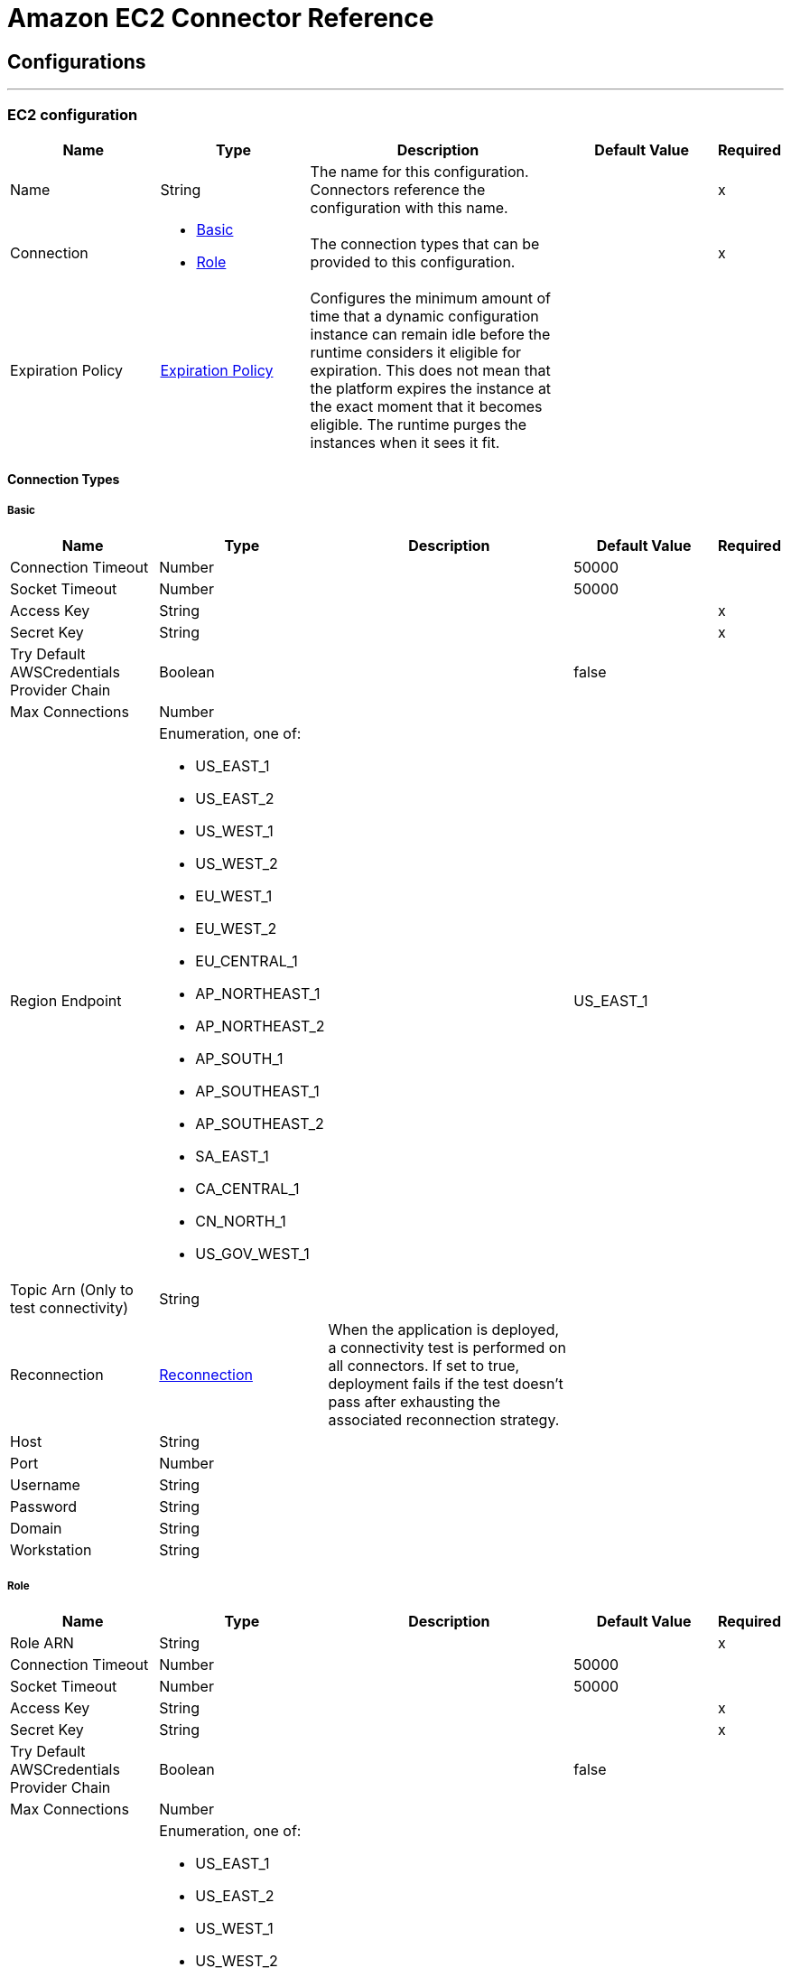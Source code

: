 = Amazon EC2 Connector Reference

== Configurations
---
[[config]]
=== EC2 configuration

[cols=".^20%,.^20%,.^35%,.^20%,^.^5%", options="header"]
|===
| Name | Type | Description | Default Value | Required
|Name | String | The name for this configuration. Connectors reference the configuration with this name. | | x
| Connection a| * <<config_basic, Basic>>
* <<config_role, Role>>
 | The connection types that can be provided to this configuration. | | x
| Expiration Policy a| <<ExpirationPolicy>> |  Configures the minimum amount of time that a dynamic configuration instance can remain idle before the runtime considers it eligible for expiration. This does not mean that the platform expires the instance at the exact moment that it becomes eligible. The runtime purges the instances when it sees it fit. |  |
|===

==== Connection Types
[[config_basic]]
===== Basic

[cols=".^20%,.^20%,.^35%,.^20%,^.^5%", options="header"]
|===
| Name | Type | Description | Default Value | Required
| Connection Timeout a| Number |  |  50000 |
| Socket Timeout a| Number |  |  50000 |
| Access Key a| String |  |  | x
| Secret Key a| String |  |  | x
| Try Default AWSCredentials Provider Chain a| Boolean |  |  false |
| Max Connections a| Number |  |  |
| Region Endpoint a| Enumeration, one of:

** US_EAST_1
** US_EAST_2
** US_WEST_1
** US_WEST_2
** EU_WEST_1
** EU_WEST_2
** EU_CENTRAL_1
** AP_NORTHEAST_1
** AP_NORTHEAST_2
** AP_SOUTH_1
** AP_SOUTHEAST_1
** AP_SOUTHEAST_2
** SA_EAST_1
** CA_CENTRAL_1
** CN_NORTH_1
** US_GOV_WEST_1 |  |  US_EAST_1 |
| Topic Arn (Only to test connectivity) a| String |  |  |
| Reconnection a| <<Reconnection>> |  When the application is deployed, a connectivity test is performed on all connectors. If set to true, deployment fails if the test doesn't pass after exhausting the associated reconnection strategy. |  |
| Host a| String |  |  |
| Port a| Number |  |  |
| Username a| String |  |  |
| Password a| String |  |  |
| Domain a| String |  |  |
| Workstation a| String |  |  |
|===

[[config_role]]
===== Role


[cols=".^20%,.^20%,.^35%,.^20%,^.^5%", options="header"]
|===
| Name | Type | Description | Default Value | Required
| Role ARN a| String |  |  | x
| Connection Timeout a| Number |  |  50000 |
| Socket Timeout a| Number |  |  50000 |
| Access Key a| String |  |  | x
| Secret Key a| String |  |  | x
| Try Default AWSCredentials Provider Chain a| Boolean |  |  false |
| Max Connections a| Number |  |  |
| Region Endpoint a| Enumeration, one of:

** US_EAST_1
** US_EAST_2
** US_WEST_1
** US_WEST_2
** EU_WEST_1
** EU_WEST_2
** EU_CENTRAL_1
** AP_NORTHEAST_1
** AP_NORTHEAST_2
** AP_SOUTH_1
** AP_SOUTHEAST_1
** AP_SOUTHEAST_2
** SA_EAST_1
** CA_CENTRAL_1
** CN_NORTH_1
** US_GOV_WEST_1 |  |  US_EAST_1 |
| Topic Arn (Only to test connectivity) a| String |  |  |
| Reconnection a| <<Reconnection>> |  When the application is deployed, a connectivity test is performed on all connectors. If set to true, deployment fails if the test doesn't pass after exhausting the associated reconnection strategy. |  |
| Host a| String |  |  |
| Port a| Number |  |  |
| Username a| String |  |  |
| Password a| String |  |  |
| Domain a| String |  |  |
| Workstation a| String |  |  |
|===

== Associated Operations

* <<allocateAddress>>
* <<assignIpv6Addresses>>
* <<assignPrivateIpAddresses>>
* <<associateAddress>>
* <<associateIamInstanceProfile>>
* <<attachNetworkInterface>>
* <<attachVolume>>
* <<authorizeSecurityGroupEgress>>
* <<authorizeSecurityGroupIngress>>
* <<copySnapshot>>
* <<createImage>>
* <<createKeyPair>>
* <<createNetworkInterface>>
* <<createSecurityGroup>>
* <<createSnapshot>>
* <<createTags>>
* <<createVolume>>
* <<deleteKeyPair>>
* <<deleteNetworkInterface>>
* <<deleteSecurityGroup>>
* <<deleteSnapshot>>
* <<deleteTags>>
* <<deleteVolume>>
* <<deregisterImage>>
* <<describeAddresses>>
* <<describeAvailabilityZones>>
* <<describeIamInstanceProfileAssociations>>
* <<describeImageAttribute>>
* <<describeImages>>
* <<describeInstanceAttribute>>
* <<describeInstanceStatus>>
* <<describeInstances>>
* <<describeKeyPairs>>
* <<describeMovingAddresses>>
* <<describeNetworkInterfaceAttribute>>
* <<describeNetworkInterfaces>>
* <<describeRegions>>
* <<describeSecurityGroupReferences>>
* <<describeSecurityGroups>>
* <<describeSnapshotAttribute>>
* <<describeSnapshots>>
* <<describeStaleSecurityGroups>>
* <<describeTags>>
* <<describeVolumeAttribute>>
* <<describeVolumeStatus>>
* <<describeVolumes>>
* <<describeVolumesModifications>>
* <<detachNetworkInterface>>
* <<detachVolume>>
* <<disassociateAddress>>
* <<disassociateIamInstanceProfile>>
* <<enableVolumeIo>>
* <<getConsoleOutput>>
* <<getConsoleScreenshot>>
* <<getPasswordData>>
* <<importKeyPair>>
* <<modifyImageAttribute>>
* <<modifyInstanceAttribute>>
* <<modifyNetworkInterfaceAttribute>>
* <<modifySnapshotAttribute>>
* <<modifyVolume>>
* <<modifyVolumeAttribute>>
* <<monitorInstances>>
* <<moveAddressToVpc>>
* <<rebootInstances>>
* <<releaseAddress>>
* <<replaceIamInstanceProfileAssociation>>
* <<reportInstanceStatus>>
* <<resetImageAttribute>>
* <<resetInstanceAttribute>>
* <<resetNetworkInterfaceAttribute>>
* <<resetSnapshotAttribute>>
* <<restoreAddressToClassic>>
* <<revokeSecurityGroupEgress>>
* <<revokeSecurityGroupIngress>>
* <<runInstances>>
* <<startInstances>>
* <<stopInstances>>
* <<terminateInstances>>
* <<unassignIpv6Addresses>>
* <<unassignPrivateIpAddresses>>
* <<unmonitorInstances>>

== Operations

[[allocateAddress]]
== Allocate Address

`<ec2:allocate-address>`


Acquires an Elastic IP address. http://docs.aws.amazon.com/AWSEC2/latest/APIReference/API_AllocateAddress.html[view this function in the Amazon API reference].

[cols=".^20%,.^20%,.^35%,.^20%,^.^5%", options="header"]
|===
| Name | Type | Description | Default Value | Required
| Configuration | String | The name of the configuration to use. | | x
| Domain a| String |  Set to vpc to allocate the address for use with instances in a VPC. Default: The address is for use with instances in EC2-Classic. Valid Values: vpc | standard |  |
| Target Variable a| String |  The name of a variable in which the output of the operation is stored. |  |
| Target Value a| String |  An expression to evaluate against the operation's output and the outcome of that expression is stored in the target variable. |  #[payload] |
| Reconnection Strategy a| * <<reconnect>>
* <<reconnect-forever>> |  A retry strategy in case of connectivity errors. |  |
|===

==== Output

[cols=".^50%,.^50%"]
|===
| *Type* a| <<AllocateAddressResult>>
| *Attributes Type* a| <<RequestIDAttribute>>
|===

==== For Configurations

* <<config>>

==== Throws

* EC2:ReservedInstancesLimitExceeded
* EC2:DefaultVpcAlreadyExists
* EC2:IdempotentInstanceTerminated
* EC2:InvalidTenancy
* EC2:InvalidCustomerGatewayID_NotFound
* EC2:PendingVerification
* EC2:InvalidVpcRange
* EC2:HostLimitExceeded
* EC2:InvalidVpnGatewayID_NotFound
* EC2:UnknownParameter
* EC2:InvalidPlacementGroup_InUse
* EC2:NatGatewayLimitExceeded
* EC2:InvalidAMIAttributeItemValue
* EC2:InvalidVpnConnection_InvalidState
* EC2:InvalidAddress_Locked
* EC2:ActiveVpcPeeringConnectionPerVpcLimitExceeded
* EC2:Gateway_NotAttached
* EC2:InvalidSubnet
* EC2:InvalidPermission_Malformed
* EC2:InvalidSubnet_Conflict
* EC2:InvalidInstanceType
* EC2:InvalidVpcPeeringConnectionState_DnsHostnamesDisabled
* EC2:InvalidCustomerGatewayId_Malformed
* EC2:InvalidExportTaskID_NotFound
* EC2:InvalidSpotDatafeed_NotFound
* EC2:MissingInput
* EC2:InvalidKeyPair_Duplicate
* EC2:InvalidVolume_NotFound
* EC2:InvalidRequest
* EC2:NetworkAclEntryAlreadyExists
* EC2:RETRY_EXHAUSTED
* EC2:SignatureDoesNotMatch
* EC2:ResourceLimitExceeded
* EC2:EIPMigratedToVpc
* EC2:InvalidID
* EC2:InternetGatewayLimitExceeded
* EC2:InvalidGatewayID_NotFound
* EC2:UnauthorizedOperation
* EC2:InvalidSecurityGroupID_NotFound
* EC2:InsufficientReservedInstancesCapacity
* EC2:RequestExpired
* EC2:InvalidIPAddress_InUse
* EC2:InvalidVolumeID_Duplicate
* EC2:Resource_AlreadyAssigned
* EC2:InvalidGroup_Duplicate
* EC2:IncorrectInstanceState
* EC2:VpnConnectionLimitExceeded
* EC2:NetworkAclEntryLimitExceeded
* EC2:InvalidSnapshotID_Malformed
* EC2:InvalidVpnConnection_InvalidType
* EC2:UnsupportedProtocol
* EC2:InvalidHostConfiguration
* EC2:InvalidRoute_InvalidState
* EC2:UNKNOWN
* EC2:InvalidHostID_NotFound
* EC2:UnsupportedInstanceAttribute
* EC2:InvalidStateTransition
* EC2:InvalidSpotFleetRequestId_Malformed
* EC2:InvalidAssociationID_NotFound
* EC2:InvalidHostId_Malformed
* EC2:NatGatewayNotFound
* EC2:InvalidSubnet_Range
* EC2:InvalidReservedInstancesId
* EC2:DryRunOperation
* EC2:InvalidCharacter
* EC2:DisallowedForDedicatedTenancyNetwork
* EC2:InvalidOption_Conflict
* EC2:InvalidClientTokenId
* EC2:OutstandingVpcPeeringConnectionLimitExceeded
* EC2:FlowLogsLimitExceeded
* EC2:ReservedInstancesUnavailable
* EC2:RequestResourceCountExceeded
* EC2:InvalidInstanceID_NotFound
* EC2:InvalidPurchaseToken_Malformed
* EC2:CustomerKeyHasBeenRevoked
* EC2:InvalidFpgaImageID_Malformed
* EC2:InvalidNetworkAclEntry_NotFound
* EC2:UnknownVolumeType
* EC2:InsufficientCapacity
* EC2:InvalidHostState
* EC2:InvalidQueryParameter
* EC2:InvalidFpgaImageID_NotFound
* EC2:ScheduledInstanceLimitExceeded
* EC2:InvalidBundleID_NotFound
* EC2:VPCIdNotSpecified
* EC2:CidrConflict
* EC2:CustomerGatewayLimitExceeded
* EC2:InvalidZone_NotFound
* EC2:IdempotentParameterMismatch
* EC2:SnapshotLimitExceeded
* EC2:RulesPerSecurityGroupLimitExceeded
* EC2:InvalidCidr_InUse
* EC2:InvalidPrefixListId_NotFound
* EC2:RouteTableLimitExceeded
* EC2:IncorrectState
* EC2:SnapshotCreationPerVolumeRateExceeded
* EC2:InvalidAMIID_Unavailable
* EC2:VpnGatewayLimitExceeded
* EC2:InvalidSubnetID_NotFound
* EC2:NetworkAclLimitExceeded
* EC2:LimitPriceExceeded
* EC2:DiskImageSizeTooLarge
* EC2:InsufficientCapacityOnHost
* EC2:InvalidInstanceID_Malformed
* EC2:FlowLogAlreadyExists
* EC2:InvalidReservedInstancesOfferingId
* EC2:CONNECTIVITY
* EC2:MalformedQueryString
* EC2:KeyPairLimitExceeded
* EC2:InvalidAddress_NotFound
* EC2:VolumeIOPSLimit
* EC2:RouteAlreadyExists
* EC2:VpnGatewayAttachmentLimitExceeded
* EC2:InstanceLimitExceeded
* EC2:InvalidVpcEndpointId_NotFound
* EC2:InvalidAddressID_NotFound
* EC2:InvalidAddress_Malformed
* EC2:InvalidVolume_ZoneMismatch
* EC2:InvalidNetworkInterfaceId_Malformed
* EC2:InvalidSpotFleetRequestConfig
* EC2:SnapshotCopyUnsupported_InterRegion
* EC2:InvalidKeyPair_NotFound
* EC2:InvalidDhcpOptionID_NotFound
* EC2:UnsupportedOperation
* EC2:UnsupportedHostConfiguration
* EC2:InvalidGroup_Reserved
* EC2:TagLimitExceeded
* EC2:PendingSnapshotLimitExceeded
* EC2:MissingParameter
* EC2:InvalidPlacementGroup_Duplicate
* EC2:FleetNotInModifiableState
* EC2:InstanceAlreadyLinked
* EC2:InvalidCustomerGatewayState
* EC2:InvalidRouteTableID_NotFound
* EC2:InvalidNetworkAclId_Malformed
* EC2:UnknownPrincipalType_Unsupported
* EC2:InvalidInstanceState
* EC2:InvalidPlacementGroup_Unknown
* EC2:InvalidVolumeID_Malformed
* EC2:InvalidPrefixListId_Malformed
* EC2:VolumeTypeNotAvailableInZone
* EC2:InvalidVpnGatewayAttachment_NotFound
* EC2:InvalidVpcPeeringConnectionID_NotFound
* EC2:InvalidVpnConnectionID
* EC2:NoSuchVersion
* EC2:InvalidFlowLogId_NotFound
* EC2:IncompleteSignature
* EC2:InvalidFormat
* EC2:VolumeInUse
* EC2:InvalidPaginationToken
* EC2:SubnetLimitExceeded
* EC2:Unsupported
* EC2:InvalidGroup_NotFound
* EC2:InvalidBlockDeviceMapping
* EC2:AttachmentLimitExceeded
* EC2:InvalidConversionTaskId
* EC2:InvalidInterface_IpAddressLimitExceeded
* EC2:InvalidDhcpOptionsID_NotFound
* EC2:InvalidVpcID_Malformed
* EC2:InvalidUserID_Malformed
* EC2:ResourceCountExceeded
* EC2:NonEBSInstance
* EC2:InvalidAMIID_NotFound
* EC2:BundlingInProgress
* EC2:InvalidPurchaseToken_Expired
* EC2:AsnConflict
* EC2:InvalidInstanceID_NotLinkable
* EC2:InvalidInstanceID
* EC2:InvalidTime
* EC2:VpcPeeringConnectionAlreadyExists
* EC2:VpcPeeringConnectionsPerVpcLimitExceeded
* EC2:InvalidKeyPair_Format
* EC2:InvalidManifest
* EC2:InvalidVpnGatewayState
* EC2:InvalidGroup_InUse
* EC2:InvalidAttachment_NotFound
* EC2:InvalidAvailabilityZone
* EC2:ValidationError
* EC2:InvalidNetworkInterfaceAttachmentId_Malformed
* EC2:InvalidInstanceAttributeValue
* EC2:InvalidRoute_NotFound
* EC2:VpcCidrConflict
* EC2:NatGatewayMalformed
* EC2:InvalidMaxResults
* EC2:InvalidHostReservationId_Malformed
* EC2:SecurityGroupsPerInstanceLimitExceeded
* EC2:NetworkInterfaceLimitExceeded
* EC2:InvalidHostReservationOfferingId_Malformed
* EC2:Blocked
* EC2:Unavailable
* EC2:InvalidVpcEndpointId_Malformed
* EC2:Resource_AlreadyAssociated
* EC2:NotExportable
* EC2:SecurityGroupLimitExceeded
* EC2:InvalidSpotInstanceRequestID_NotFound
* EC2:InsufficientReservedInstanceCapacity
* EC2:InvalidResourceType_Unknown
* EC2:InternalFailure
* EC2:InsufficientAddressCapacity
* EC2:OperationNotPermitted
* EC2:InsufficientHostCapacity
* EC2:MaxSpotFleetRequestCountExceeded
* EC2:AddressLimitExceeded
* EC2:InvalidKey_Format
* EC2:MissingAction
* EC2:InvalidCustomerGateway_DuplicateIpAddress
* EC2:CannotDelete
* EC2:InvalidRegion
* EC2:IncompatibleHostRequirements
* EC2:InvalidInput
* EC2:InvalidVpcPeeringConnectionId_Malformed
* EC2:ZonesMismatched
* EC2:UnavailableHostRequirements
* EC2:InvalidConversionTaskId_Malformed
* EC2:InvalidParameterValue
* EC2:InvalidHostID_Malformed
* EC2:EncryptedVolumesNotSupported
* EC2:InvalidScheduledInstance
* EC2:InvalidParameterCombination
* EC2:UnsupportedInstanceTypeOnHost
* EC2:InvalidRouteTableId_Malformed
* EC2:InvalidInternetGatewayID_NotFound
* EC2:VolumeLimitExceeded
* EC2:InvalidPermission_Duplicate
* EC2:ConcurrentTagAccess
* EC2:InvalidPermission_NotFound
* EC2:InvalidAttachmentID_NotFound
* EC2:InvalidClientToken
* EC2:PlacementGroupLimitExceeded
* EC2:InvalidSpotFleetRequestId_NotFound
* EC2:PendingVpcPeeringConnectionLimitExceeded
* EC2:MaxIOPSLimitExceeded
* EC2:BootForVolumeTypeUnsupported
* EC2:InvalidServiceName
* EC2:InvalidNetworkInterfaceID_NotFound
* EC2:AuthFailure
* EC2:InvalidAction
* EC2:InvalidNetworkAclID_NotFound
* EC2:InvalidVpcState
* EC2:VPCResourceNotSpecified
* EC2:InvalidTargetArn_Unknown
* EC2:ServiceUnavailable
* EC2:RequestLimitExceeded
* EC2:InvalidNetworkInterface_InUse
* EC2:MissingAuthenticationToken
* EC2:DeleteConversionTaskError
* EC2:InvalidSnapshot_InUse
* EC2:InvalidInternetGatewayId_Malformed
* EC2:VpcEndpointLimitExceeded
* EC2:RouteLimitExceeded
* EC2:InvalidState
* EC2:InvalidGroupId_Malformed
* EC2:InvalidFilter
* EC2:HostAlreadyCoveredByReservation
* EC2:InvalidVolumeID_ZoneMismatch
* EC2:InaccessibleStorageLocation
* EC2:MaxScheduledInstanceCapacityExceeded
* EC2:InternalError
* EC2:ScheduledInstanceSlotNotOpen
* EC2:ConcurrentSnapshotLimitExceeded
* EC2:InvalidAffinity
* EC2:InvalidNextToken
* EC2:InvalidAMIID_Malformed
* EC2:InvalidVpnConnectionID_NotFound
* EC2:VpcLimitExceeded
* EC2:InvalidAMIName_Malformed
* EC2:LegacySecurityGroup
* EC2:InvalidAllocationID_NotFound
* EC2:InvalidDevice_InUse
* EC2:ScheduledInstanceParameterMismatch
* EC2:InvalidAutoPlacement
* EC2:InvalidHostId_NotFound
* EC2:InvalidQuantity
* EC2:ScheduledInstanceSlotUnavailable
* EC2:InvalidHostId
* EC2:InvalidReservationID_Malformed
* EC2:OptInRequired
* EC2:InvalidSnapshot_NotFound
* EC2:MaxSpotInstanceCountExceeded
* EC2:SecurityGroupsPerInterfaceLimitExceeded
* EC2:FilterLimitExceeded
* EC2:InvalidSpotInstanceRequestID_Malformed
* EC2:UnsupportedTenancy
* EC2:InvalidParameter
* EC2:InvalidDhcpOptionsId_Malformed
* EC2:PrivateIpAddressLimitExceeded
* EC2:InvalidReservationID_NotFound
* EC2:InsufficientFreeAddressesInSubnet
* EC2:InvalidNatGatewayID_NotFound
* EC2:InvalidInstanceFamily
* EC2:InvalidRoute_Malformed
* EC2:InvalidPolicyDocument
* EC2:ReservedInstancesCountExceeded
* EC2:InvalidSecurity_RequestHasExpired
* EC2:InsufficientInstanceCapacity
* EC2:ResourceCountLimitExceeded
* EC2:InvalidProductInfo
* EC2:DependencyViolation
* EC2:InvalidVpcID_NotFound
* EC2:InvalidAMIName_Duplicate


[[assignIpv6Addresses]]
== Assign Ipv6 Addresses

`<ec2:assign-ipv6-addresses>`


Assigns one or more IPv6 addresses to the specified network interface. http://docs.aws.amazon.com/AWSEC2/latest/APIReference/API_AssignIpv6Addresses.html[view this function in the Amazon API reference].

[cols=".^20%,.^20%,.^35%,.^20%,^.^5%", options="header"]
|===
| Name | Type | Description | Default Value | Required
| Configuration | String | The name of the configuration to use. | | x
| Network Interface Id a| String |  The ID of the network interface. |  | x
| Ipv6 Address Count a| Number |  The number of IPv6 addresses to assign to the network interface. Amazon EC2 automatically selects the IPv6 addresses from the subnet range. You can't use this option if specifying specific IPv6 addresses. |  |
| Ipv6 Addresses a| Array of String |  One or more specific IPv6 addresses to be assigned to the network interface. You can't use this option if you're specifying a number of IPv6 addresses. |  |
| Target Variable a| String |  The name of a variable in which the output of the operation is stored. |  |
| Target Value a| String |  An expression to evaluate against the operation's output and the outcome of that expression is stored in the target variable. |  #[payload] |
| Reconnection Strategy a| * <<reconnect>>
* <<reconnect-forever>> |  A retry strategy in case of connectivity errors. |  |
|===

==== Output

[cols=".^50%,.^50%"]
|===
| *Type* a| <<AssignIpv6AddressesResult>>
| *Attributes Type* a| <<RequestIDAttribute>>
|===

==== For Configurations

* <<config>>

==== Throws

* EC2:ReservedInstancesLimitExceeded
* EC2:DefaultVpcAlreadyExists
* EC2:IdempotentInstanceTerminated
* EC2:InvalidTenancy
* EC2:InvalidCustomerGatewayID_NotFound
* EC2:PendingVerification
* EC2:InvalidVpcRange
* EC2:HostLimitExceeded
* EC2:InvalidVpnGatewayID_NotFound
* EC2:UnknownParameter
* EC2:InvalidPlacementGroup_InUse
* EC2:NatGatewayLimitExceeded
* EC2:InvalidAMIAttributeItemValue
* EC2:InvalidVpnConnection_InvalidState
* EC2:InvalidAddress_Locked
* EC2:ActiveVpcPeeringConnectionPerVpcLimitExceeded
* EC2:Gateway_NotAttached
* EC2:InvalidSubnet
* EC2:InvalidPermission_Malformed
* EC2:InvalidSubnet_Conflict
* EC2:InvalidInstanceType
* EC2:InvalidVpcPeeringConnectionState_DnsHostnamesDisabled
* EC2:InvalidCustomerGatewayId_Malformed
* EC2:InvalidExportTaskID_NotFound
* EC2:InvalidSpotDatafeed_NotFound
* EC2:MissingInput
* EC2:InvalidKeyPair_Duplicate
* EC2:InvalidVolume_NotFound
* EC2:InvalidRequest
* EC2:NetworkAclEntryAlreadyExists
* EC2:RETRY_EXHAUSTED
* EC2:SignatureDoesNotMatch
* EC2:ResourceLimitExceeded
* EC2:EIPMigratedToVpc
* EC2:InvalidID
* EC2:InternetGatewayLimitExceeded
* EC2:InvalidGatewayID_NotFound
* EC2:UnauthorizedOperation
* EC2:InvalidSecurityGroupID_NotFound
* EC2:InsufficientReservedInstancesCapacity
* EC2:RequestExpired
* EC2:InvalidIPAddress_InUse
* EC2:InvalidVolumeID_Duplicate
* EC2:Resource_AlreadyAssigned
* EC2:InvalidGroup_Duplicate
* EC2:IncorrectInstanceState
* EC2:VpnConnectionLimitExceeded
* EC2:NetworkAclEntryLimitExceeded
* EC2:InvalidSnapshotID_Malformed
* EC2:InvalidVpnConnection_InvalidType
* EC2:UnsupportedProtocol
* EC2:InvalidHostConfiguration
* EC2:InvalidRoute_InvalidState
* EC2:UNKNOWN
* EC2:InvalidHostID_NotFound
* EC2:UnsupportedInstanceAttribute
* EC2:InvalidStateTransition
* EC2:InvalidSpotFleetRequestId_Malformed
* EC2:InvalidAssociationID_NotFound
* EC2:InvalidHostId_Malformed
* EC2:NatGatewayNotFound
* EC2:InvalidSubnet_Range
* EC2:InvalidReservedInstancesId
* EC2:DryRunOperation
* EC2:InvalidCharacter
* EC2:DisallowedForDedicatedTenancyNetwork
* EC2:InvalidOption_Conflict
* EC2:InvalidClientTokenId
* EC2:OutstandingVpcPeeringConnectionLimitExceeded
* EC2:FlowLogsLimitExceeded
* EC2:ReservedInstancesUnavailable
* EC2:RequestResourceCountExceeded
* EC2:InvalidInstanceID_NotFound
* EC2:InvalidPurchaseToken_Malformed
* EC2:CustomerKeyHasBeenRevoked
* EC2:InvalidFpgaImageID_Malformed
* EC2:InvalidNetworkAclEntry_NotFound
* EC2:UnknownVolumeType
* EC2:InsufficientCapacity
* EC2:InvalidHostState
* EC2:InvalidQueryParameter
* EC2:InvalidFpgaImageID_NotFound
* EC2:ScheduledInstanceLimitExceeded
* EC2:InvalidBundleID_NotFound
* EC2:VPCIdNotSpecified
* EC2:CidrConflict
* EC2:CustomerGatewayLimitExceeded
* EC2:InvalidZone_NotFound
* EC2:IdempotentParameterMismatch
* EC2:SnapshotLimitExceeded
* EC2:RulesPerSecurityGroupLimitExceeded
* EC2:InvalidCidr_InUse
* EC2:InvalidPrefixListId_NotFound
* EC2:RouteTableLimitExceeded
* EC2:IncorrectState
* EC2:SnapshotCreationPerVolumeRateExceeded
* EC2:InvalidAMIID_Unavailable
* EC2:VpnGatewayLimitExceeded
* EC2:InvalidSubnetID_NotFound
* EC2:NetworkAclLimitExceeded
* EC2:LimitPriceExceeded
* EC2:DiskImageSizeTooLarge
* EC2:InsufficientCapacityOnHost
* EC2:InvalidInstanceID_Malformed
* EC2:FlowLogAlreadyExists
* EC2:InvalidReservedInstancesOfferingId
* EC2:CONNECTIVITY
* EC2:MalformedQueryString
* EC2:KeyPairLimitExceeded
* EC2:InvalidAddress_NotFound
* EC2:VolumeIOPSLimit
* EC2:RouteAlreadyExists
* EC2:VpnGatewayAttachmentLimitExceeded
* EC2:InstanceLimitExceeded
* EC2:InvalidVpcEndpointId_NotFound
* EC2:InvalidAddressID_NotFound
* EC2:InvalidAddress_Malformed
* EC2:InvalidVolume_ZoneMismatch
* EC2:InvalidNetworkInterfaceId_Malformed
* EC2:InvalidSpotFleetRequestConfig
* EC2:SnapshotCopyUnsupported_InterRegion
* EC2:InvalidKeyPair_NotFound
* EC2:InvalidDhcpOptionID_NotFound
* EC2:UnsupportedOperation
* EC2:UnsupportedHostConfiguration
* EC2:InvalidGroup_Reserved
* EC2:TagLimitExceeded
* EC2:PendingSnapshotLimitExceeded
* EC2:MissingParameter
* EC2:InvalidPlacementGroup_Duplicate
* EC2:FleetNotInModifiableState
* EC2:InstanceAlreadyLinked
* EC2:InvalidCustomerGatewayState
* EC2:InvalidRouteTableID_NotFound
* EC2:InvalidNetworkAclId_Malformed
* EC2:UnknownPrincipalType_Unsupported
* EC2:InvalidInstanceState
* EC2:InvalidPlacementGroup_Unknown
* EC2:InvalidVolumeID_Malformed
* EC2:InvalidPrefixListId_Malformed
* EC2:VolumeTypeNotAvailableInZone
* EC2:InvalidVpnGatewayAttachment_NotFound
* EC2:InvalidVpcPeeringConnectionID_NotFound
* EC2:InvalidVpnConnectionID
* EC2:NoSuchVersion
* EC2:InvalidFlowLogId_NotFound
* EC2:IncompleteSignature
* EC2:InvalidFormat
* EC2:VolumeInUse
* EC2:InvalidPaginationToken
* EC2:SubnetLimitExceeded
* EC2:Unsupported
* EC2:InvalidGroup_NotFound
* EC2:InvalidBlockDeviceMapping
* EC2:AttachmentLimitExceeded
* EC2:InvalidConversionTaskId
* EC2:InvalidInterface_IpAddressLimitExceeded
* EC2:InvalidDhcpOptionsID_NotFound
* EC2:InvalidVpcID_Malformed
* EC2:InvalidUserID_Malformed
* EC2:ResourceCountExceeded
* EC2:NonEBSInstance
* EC2:InvalidAMIID_NotFound
* EC2:BundlingInProgress
* EC2:InvalidPurchaseToken_Expired
* EC2:AsnConflict
* EC2:InvalidInstanceID_NotLinkable
* EC2:InvalidInstanceID
* EC2:InvalidTime
* EC2:VpcPeeringConnectionAlreadyExists
* EC2:VpcPeeringConnectionsPerVpcLimitExceeded
* EC2:InvalidKeyPair_Format
* EC2:InvalidManifest
* EC2:InvalidVpnGatewayState
* EC2:InvalidGroup_InUse
* EC2:InvalidAttachment_NotFound
* EC2:InvalidAvailabilityZone
* EC2:ValidationError
* EC2:InvalidNetworkInterfaceAttachmentId_Malformed
* EC2:InvalidInstanceAttributeValue
* EC2:InvalidRoute_NotFound
* EC2:VpcCidrConflict
* EC2:NatGatewayMalformed
* EC2:InvalidMaxResults
* EC2:InvalidHostReservationId_Malformed
* EC2:SecurityGroupsPerInstanceLimitExceeded
* EC2:NetworkInterfaceLimitExceeded
* EC2:InvalidHostReservationOfferingId_Malformed
* EC2:Blocked
* EC2:Unavailable
* EC2:InvalidVpcEndpointId_Malformed
* EC2:Resource_AlreadyAssociated
* EC2:NotExportable
* EC2:SecurityGroupLimitExceeded
* EC2:InvalidSpotInstanceRequestID_NotFound
* EC2:InsufficientReservedInstanceCapacity
* EC2:InvalidResourceType_Unknown
* EC2:InternalFailure
* EC2:InsufficientAddressCapacity
* EC2:OperationNotPermitted
* EC2:InsufficientHostCapacity
* EC2:MaxSpotFleetRequestCountExceeded
* EC2:AddressLimitExceeded
* EC2:InvalidKey_Format
* EC2:MissingAction
* EC2:InvalidCustomerGateway_DuplicateIpAddress
* EC2:CannotDelete
* EC2:InvalidRegion
* EC2:IncompatibleHostRequirements
* EC2:InvalidInput
* EC2:InvalidVpcPeeringConnectionId_Malformed
* EC2:ZonesMismatched
* EC2:UnavailableHostRequirements
* EC2:InvalidConversionTaskId_Malformed
* EC2:InvalidParameterValue
* EC2:InvalidHostID_Malformed
* EC2:EncryptedVolumesNotSupported
* EC2:InvalidScheduledInstance
* EC2:InvalidParameterCombination
* EC2:UnsupportedInstanceTypeOnHost
* EC2:InvalidRouteTableId_Malformed
* EC2:InvalidInternetGatewayID_NotFound
* EC2:VolumeLimitExceeded
* EC2:InvalidPermission_Duplicate
* EC2:ConcurrentTagAccess
* EC2:InvalidPermission_NotFound
* EC2:InvalidAttachmentID_NotFound
* EC2:InvalidClientToken
* EC2:PlacementGroupLimitExceeded
* EC2:InvalidSpotFleetRequestId_NotFound
* EC2:PendingVpcPeeringConnectionLimitExceeded
* EC2:MaxIOPSLimitExceeded
* EC2:BootForVolumeTypeUnsupported
* EC2:InvalidServiceName
* EC2:InvalidNetworkInterfaceID_NotFound
* EC2:AuthFailure
* EC2:InvalidAction
* EC2:InvalidNetworkAclID_NotFound
* EC2:InvalidVpcState
* EC2:VPCResourceNotSpecified
* EC2:InvalidTargetArn_Unknown
* EC2:ServiceUnavailable
* EC2:RequestLimitExceeded
* EC2:InvalidNetworkInterface_InUse
* EC2:MissingAuthenticationToken
* EC2:DeleteConversionTaskError
* EC2:InvalidSnapshot_InUse
* EC2:InvalidInternetGatewayId_Malformed
* EC2:VpcEndpointLimitExceeded
* EC2:RouteLimitExceeded
* EC2:InvalidState
* EC2:InvalidGroupId_Malformed
* EC2:InvalidFilter
* EC2:HostAlreadyCoveredByReservation
* EC2:InvalidVolumeID_ZoneMismatch
* EC2:InaccessibleStorageLocation
* EC2:MaxScheduledInstanceCapacityExceeded
* EC2:InternalError
* EC2:ScheduledInstanceSlotNotOpen
* EC2:ConcurrentSnapshotLimitExceeded
* EC2:InvalidAffinity
* EC2:InvalidNextToken
* EC2:InvalidAMIID_Malformed
* EC2:InvalidVpnConnectionID_NotFound
* EC2:VpcLimitExceeded
* EC2:InvalidAMIName_Malformed
* EC2:LegacySecurityGroup
* EC2:InvalidAllocationID_NotFound
* EC2:InvalidDevice_InUse
* EC2:ScheduledInstanceParameterMismatch
* EC2:InvalidAutoPlacement
* EC2:InvalidHostId_NotFound
* EC2:InvalidQuantity
* EC2:ScheduledInstanceSlotUnavailable
* EC2:InvalidHostId
* EC2:InvalidReservationID_Malformed
* EC2:OptInRequired
* EC2:InvalidSnapshot_NotFound
* EC2:MaxSpotInstanceCountExceeded
* EC2:SecurityGroupsPerInterfaceLimitExceeded
* EC2:FilterLimitExceeded
* EC2:InvalidSpotInstanceRequestID_Malformed
* EC2:UnsupportedTenancy
* EC2:InvalidParameter
* EC2:InvalidDhcpOptionsId_Malformed
* EC2:PrivateIpAddressLimitExceeded
* EC2:InvalidReservationID_NotFound
* EC2:InsufficientFreeAddressesInSubnet
* EC2:InvalidNatGatewayID_NotFound
* EC2:InvalidInstanceFamily
* EC2:InvalidRoute_Malformed
* EC2:InvalidPolicyDocument
* EC2:ReservedInstancesCountExceeded
* EC2:InvalidSecurity_RequestHasExpired
* EC2:InsufficientInstanceCapacity
* EC2:ResourceCountLimitExceeded
* EC2:InvalidProductInfo
* EC2:DependencyViolation
* EC2:InvalidVpcID_NotFound
* EC2:InvalidAMIName_Duplicate


[[assignPrivateIpAddresses]]
== Assign Private Ip Addresses

`<ec2:assign-private-ip-addresses>`


Assigns one or more secondary private IP addresses to the specified network interface http://docs.aws.amazon.com/AWSEC2/latest/APIReference/API_AssignPrivateIpAddresses.html[view this function in the Amazon API reference].

[cols=".^20%,.^20%,.^35%,.^20%,^.^5%", options="header"]
|===
| Name | Type | Description | Default Value | Required
| Configuration | String | The name of the configuration to use. | | x
| Network Interface Id a| String |  The ID of the network interface. |  | x
| Allow Reassignment a| Boolean |  Indicates whether to allow an IP address that is already assigned to another network interface or instance to be reassigned to the specified network interface. |  false |
| Private Ip Addresses a| Array of String |  One or more IP addresses to be assigned as a secondary private IP address to the network interface. You can't specify this parameter when also specifying a number of secondary IP addresses. |  |
| Secondary Private Ip Address Count a| Number |  The number of secondary IP addresses to assign to the network interface. You can't specify this parameter when also specifying private IP addresses. |  |
| Target Variable a| String |  The name of a variable in which the output of the operation is stored. |  |
| Target Value a| String |  An expression to evaluate against the operation's output and the outcome of that expression is stored in the target variable. |  #[payload] |
| Reconnection Strategy a| * <<reconnect>>
* <<reconnect-forever>> |  A retry strategy in case of connectivity errors. |  |
|===

==== Output

[cols=".^50%,.^50%"]
|===
| *Type* a| String
|===

==== For Configurations

* <<config>>

==== Throws

* EC2:ReservedInstancesLimitExceeded
* EC2:DefaultVpcAlreadyExists
* EC2:IdempotentInstanceTerminated
* EC2:InvalidTenancy
* EC2:InvalidCustomerGatewayID_NotFound
* EC2:PendingVerification
* EC2:InvalidVpcRange
* EC2:HostLimitExceeded
* EC2:InvalidVpnGatewayID_NotFound
* EC2:UnknownParameter
* EC2:InvalidPlacementGroup_InUse
* EC2:NatGatewayLimitExceeded
* EC2:InvalidAMIAttributeItemValue
* EC2:InvalidVpnConnection_InvalidState
* EC2:InvalidAddress_Locked
* EC2:ActiveVpcPeeringConnectionPerVpcLimitExceeded
* EC2:Gateway_NotAttached
* EC2:InvalidSubnet
* EC2:InvalidPermission_Malformed
* EC2:InvalidSubnet_Conflict
* EC2:InvalidInstanceType
* EC2:InvalidVpcPeeringConnectionState_DnsHostnamesDisabled
* EC2:InvalidCustomerGatewayId_Malformed
* EC2:InvalidExportTaskID_NotFound
* EC2:InvalidSpotDatafeed_NotFound
* EC2:MissingInput
* EC2:InvalidKeyPair_Duplicate
* EC2:InvalidVolume_NotFound
* EC2:InvalidRequest
* EC2:NetworkAclEntryAlreadyExists
* EC2:RETRY_EXHAUSTED
* EC2:SignatureDoesNotMatch
* EC2:ResourceLimitExceeded
* EC2:EIPMigratedToVpc
* EC2:InvalidID
* EC2:InternetGatewayLimitExceeded
* EC2:InvalidGatewayID_NotFound
* EC2:UnauthorizedOperation
* EC2:InvalidSecurityGroupID_NotFound
* EC2:InsufficientReservedInstancesCapacity
* EC2:RequestExpired
* EC2:InvalidIPAddress_InUse
* EC2:InvalidVolumeID_Duplicate
* EC2:Resource_AlreadyAssigned
* EC2:InvalidGroup_Duplicate
* EC2:IncorrectInstanceState
* EC2:VpnConnectionLimitExceeded
* EC2:NetworkAclEntryLimitExceeded
* EC2:InvalidSnapshotID_Malformed
* EC2:InvalidVpnConnection_InvalidType
* EC2:UnsupportedProtocol
* EC2:InvalidHostConfiguration
* EC2:InvalidRoute_InvalidState
* EC2:UNKNOWN
* EC2:InvalidHostID_NotFound
* EC2:UnsupportedInstanceAttribute
* EC2:InvalidStateTransition
* EC2:InvalidSpotFleetRequestId_Malformed
* EC2:InvalidAssociationID_NotFound
* EC2:InvalidHostId_Malformed
* EC2:NatGatewayNotFound
* EC2:InvalidSubnet_Range
* EC2:InvalidReservedInstancesId
* EC2:DryRunOperation
* EC2:InvalidCharacter
* EC2:DisallowedForDedicatedTenancyNetwork
* EC2:InvalidOption_Conflict
* EC2:InvalidClientTokenId
* EC2:OutstandingVpcPeeringConnectionLimitExceeded
* EC2:FlowLogsLimitExceeded
* EC2:ReservedInstancesUnavailable
* EC2:RequestResourceCountExceeded
* EC2:InvalidInstanceID_NotFound
* EC2:InvalidPurchaseToken_Malformed
* EC2:CustomerKeyHasBeenRevoked
* EC2:InvalidFpgaImageID_Malformed
* EC2:InvalidNetworkAclEntry_NotFound
* EC2:UnknownVolumeType
* EC2:InsufficientCapacity
* EC2:InvalidHostState
* EC2:InvalidQueryParameter
* EC2:InvalidFpgaImageID_NotFound
* EC2:ScheduledInstanceLimitExceeded
* EC2:InvalidBundleID_NotFound
* EC2:VPCIdNotSpecified
* EC2:CidrConflict
* EC2:CustomerGatewayLimitExceeded
* EC2:InvalidZone_NotFound
* EC2:IdempotentParameterMismatch
* EC2:SnapshotLimitExceeded
* EC2:RulesPerSecurityGroupLimitExceeded
* EC2:InvalidCidr_InUse
* EC2:InvalidPrefixListId_NotFound
* EC2:RouteTableLimitExceeded
* EC2:IncorrectState
* EC2:SnapshotCreationPerVolumeRateExceeded
* EC2:InvalidAMIID_Unavailable
* EC2:VpnGatewayLimitExceeded
* EC2:InvalidSubnetID_NotFound
* EC2:NetworkAclLimitExceeded
* EC2:LimitPriceExceeded
* EC2:DiskImageSizeTooLarge
* EC2:InsufficientCapacityOnHost
* EC2:InvalidInstanceID_Malformed
* EC2:FlowLogAlreadyExists
* EC2:InvalidReservedInstancesOfferingId
* EC2:CONNECTIVITY
* EC2:MalformedQueryString
* EC2:KeyPairLimitExceeded
* EC2:InvalidAddress_NotFound
* EC2:VolumeIOPSLimit
* EC2:RouteAlreadyExists
* EC2:VpnGatewayAttachmentLimitExceeded
* EC2:InstanceLimitExceeded
* EC2:InvalidVpcEndpointId_NotFound
* EC2:InvalidAddressID_NotFound
* EC2:InvalidAddress_Malformed
* EC2:InvalidVolume_ZoneMismatch
* EC2:InvalidNetworkInterfaceId_Malformed
* EC2:InvalidSpotFleetRequestConfig
* EC2:SnapshotCopyUnsupported_InterRegion
* EC2:InvalidKeyPair_NotFound
* EC2:InvalidDhcpOptionID_NotFound
* EC2:UnsupportedOperation
* EC2:UnsupportedHostConfiguration
* EC2:InvalidGroup_Reserved
* EC2:TagLimitExceeded
* EC2:PendingSnapshotLimitExceeded
* EC2:MissingParameter
* EC2:InvalidPlacementGroup_Duplicate
* EC2:FleetNotInModifiableState
* EC2:InstanceAlreadyLinked
* EC2:InvalidCustomerGatewayState
* EC2:InvalidRouteTableID_NotFound
* EC2:InvalidNetworkAclId_Malformed
* EC2:UnknownPrincipalType_Unsupported
* EC2:InvalidInstanceState
* EC2:InvalidPlacementGroup_Unknown
* EC2:InvalidVolumeID_Malformed
* EC2:InvalidPrefixListId_Malformed
* EC2:VolumeTypeNotAvailableInZone
* EC2:InvalidVpnGatewayAttachment_NotFound
* EC2:InvalidVpcPeeringConnectionID_NotFound
* EC2:InvalidVpnConnectionID
* EC2:NoSuchVersion
* EC2:InvalidFlowLogId_NotFound
* EC2:IncompleteSignature
* EC2:InvalidFormat
* EC2:VolumeInUse
* EC2:InvalidPaginationToken
* EC2:SubnetLimitExceeded
* EC2:Unsupported
* EC2:InvalidGroup_NotFound
* EC2:InvalidBlockDeviceMapping
* EC2:AttachmentLimitExceeded
* EC2:InvalidConversionTaskId
* EC2:InvalidInterface_IpAddressLimitExceeded
* EC2:InvalidDhcpOptionsID_NotFound
* EC2:InvalidVpcID_Malformed
* EC2:InvalidUserID_Malformed
* EC2:ResourceCountExceeded
* EC2:NonEBSInstance
* EC2:InvalidAMIID_NotFound
* EC2:BundlingInProgress
* EC2:InvalidPurchaseToken_Expired
* EC2:AsnConflict
* EC2:InvalidInstanceID_NotLinkable
* EC2:InvalidInstanceID
* EC2:InvalidTime
* EC2:VpcPeeringConnectionAlreadyExists
* EC2:VpcPeeringConnectionsPerVpcLimitExceeded
* EC2:InvalidKeyPair_Format
* EC2:InvalidManifest
* EC2:InvalidVpnGatewayState
* EC2:InvalidGroup_InUse
* EC2:InvalidAttachment_NotFound
* EC2:InvalidAvailabilityZone
* EC2:ValidationError
* EC2:InvalidNetworkInterfaceAttachmentId_Malformed
* EC2:InvalidInstanceAttributeValue
* EC2:InvalidRoute_NotFound
* EC2:VpcCidrConflict
* EC2:NatGatewayMalformed
* EC2:InvalidMaxResults
* EC2:InvalidHostReservationId_Malformed
* EC2:SecurityGroupsPerInstanceLimitExceeded
* EC2:NetworkInterfaceLimitExceeded
* EC2:InvalidHostReservationOfferingId_Malformed
* EC2:Blocked
* EC2:Unavailable
* EC2:InvalidVpcEndpointId_Malformed
* EC2:Resource_AlreadyAssociated
* EC2:NotExportable
* EC2:SecurityGroupLimitExceeded
* EC2:InvalidSpotInstanceRequestID_NotFound
* EC2:InsufficientReservedInstanceCapacity
* EC2:InvalidResourceType_Unknown
* EC2:InternalFailure
* EC2:InsufficientAddressCapacity
* EC2:OperationNotPermitted
* EC2:InsufficientHostCapacity
* EC2:MaxSpotFleetRequestCountExceeded
* EC2:AddressLimitExceeded
* EC2:InvalidKey_Format
* EC2:MissingAction
* EC2:InvalidCustomerGateway_DuplicateIpAddress
* EC2:CannotDelete
* EC2:InvalidRegion
* EC2:IncompatibleHostRequirements
* EC2:InvalidInput
* EC2:InvalidVpcPeeringConnectionId_Malformed
* EC2:ZonesMismatched
* EC2:UnavailableHostRequirements
* EC2:InvalidConversionTaskId_Malformed
* EC2:InvalidParameterValue
* EC2:InvalidHostID_Malformed
* EC2:EncryptedVolumesNotSupported
* EC2:InvalidScheduledInstance
* EC2:InvalidParameterCombination
* EC2:UnsupportedInstanceTypeOnHost
* EC2:InvalidRouteTableId_Malformed
* EC2:InvalidInternetGatewayID_NotFound
* EC2:VolumeLimitExceeded
* EC2:InvalidPermission_Duplicate
* EC2:ConcurrentTagAccess
* EC2:InvalidPermission_NotFound
* EC2:InvalidAttachmentID_NotFound
* EC2:InvalidClientToken
* EC2:PlacementGroupLimitExceeded
* EC2:InvalidSpotFleetRequestId_NotFound
* EC2:PendingVpcPeeringConnectionLimitExceeded
* EC2:MaxIOPSLimitExceeded
* EC2:BootForVolumeTypeUnsupported
* EC2:InvalidServiceName
* EC2:InvalidNetworkInterfaceID_NotFound
* EC2:AuthFailure
* EC2:InvalidAction
* EC2:InvalidNetworkAclID_NotFound
* EC2:InvalidVpcState
* EC2:VPCResourceNotSpecified
* EC2:InvalidTargetArn_Unknown
* EC2:ServiceUnavailable
* EC2:RequestLimitExceeded
* EC2:InvalidNetworkInterface_InUse
* EC2:MissingAuthenticationToken
* EC2:DeleteConversionTaskError
* EC2:InvalidSnapshot_InUse
* EC2:InvalidInternetGatewayId_Malformed
* EC2:VpcEndpointLimitExceeded
* EC2:RouteLimitExceeded
* EC2:InvalidState
* EC2:InvalidGroupId_Malformed
* EC2:InvalidFilter
* EC2:HostAlreadyCoveredByReservation
* EC2:InvalidVolumeID_ZoneMismatch
* EC2:InaccessibleStorageLocation
* EC2:MaxScheduledInstanceCapacityExceeded
* EC2:InternalError
* EC2:ScheduledInstanceSlotNotOpen
* EC2:ConcurrentSnapshotLimitExceeded
* EC2:InvalidAffinity
* EC2:InvalidNextToken
* EC2:InvalidAMIID_Malformed
* EC2:InvalidVpnConnectionID_NotFound
* EC2:VpcLimitExceeded
* EC2:InvalidAMIName_Malformed
* EC2:LegacySecurityGroup
* EC2:InvalidAllocationID_NotFound
* EC2:InvalidDevice_InUse
* EC2:ScheduledInstanceParameterMismatch
* EC2:InvalidAutoPlacement
* EC2:InvalidHostId_NotFound
* EC2:InvalidQuantity
* EC2:ScheduledInstanceSlotUnavailable
* EC2:InvalidHostId
* EC2:InvalidReservationID_Malformed
* EC2:OptInRequired
* EC2:InvalidSnapshot_NotFound
* EC2:MaxSpotInstanceCountExceeded
* EC2:SecurityGroupsPerInterfaceLimitExceeded
* EC2:FilterLimitExceeded
* EC2:InvalidSpotInstanceRequestID_Malformed
* EC2:UnsupportedTenancy
* EC2:InvalidParameter
* EC2:InvalidDhcpOptionsId_Malformed
* EC2:PrivateIpAddressLimitExceeded
* EC2:InvalidReservationID_NotFound
* EC2:InsufficientFreeAddressesInSubnet
* EC2:InvalidNatGatewayID_NotFound
* EC2:InvalidInstanceFamily
* EC2:InvalidRoute_Malformed
* EC2:InvalidPolicyDocument
* EC2:ReservedInstancesCountExceeded
* EC2:InvalidSecurity_RequestHasExpired
* EC2:InsufficientInstanceCapacity
* EC2:ResourceCountLimitExceeded
* EC2:InvalidProductInfo
* EC2:DependencyViolation
* EC2:InvalidVpcID_NotFound
* EC2:InvalidAMIName_Duplicate


[[associateAddress]]
== Associate Address

`<ec2:associate-address>`


Associates an Elastic IP address with an instance or a network interface. http://docs.aws.amazon.com/AWSEC2/latest/APIReference/API_AssociateAddress.html[view this function in the Amazon API reference].

[cols=".^20%,.^20%,.^35%,.^20%,^.^5%", options="header"]
|===
| Name | Type | Description | Default Value | Required
| Configuration | String | The name of the configuration to use. | | x
| Allocation Id a| String |  EC2-VPC] The allocation ID. This is required for EC2-VPC. |  |
| Allow Reassociation a| Boolean |  [EC2-VPC] For a VPC in an EC2-Classic account, specify true to allow an Elastic IP address that is already associated with an instance or network interface to be reassociated with the specified instance or network interface. Otherwise, the operation fails. |  false |
| Instance Id a| String |  The ID of the instance. |  |
| Network Interface Id a| String |  [EC2-VPC] The ID of the network interface |  |
| Private Ip Address a| String |  [EC2-VPC] The primary or secondary private IP address to associate with the Elastic IP address. |  |
| Public Ip a| String |  The Elastic IP address. This is required for EC2-Classic. |  |
| Target Variable a| String |  The name of a variable in which the output of the operation is stored. |  |
| Target Value a| String |  An expression to evaluate against the operation's output and the outcome of that expression is stored in the target variable. |  #[payload] |
| Reconnection Strategy a| * <<reconnect>>
* <<reconnect-forever>> |  A retry strategy in case of connectivity errors. |  |
|===

==== Output

[cols=".^50%,.^50%"]
|===
| *Type* a| String
| *Attributes Type* a| <<RequestIDAttribute>>
|===

==== For Configurations

* <<config>>

==== Throws

* EC2:ReservedInstancesLimitExceeded
* EC2:DefaultVpcAlreadyExists
* EC2:IdempotentInstanceTerminated
* EC2:InvalidTenancy
* EC2:InvalidCustomerGatewayID_NotFound
* EC2:PendingVerification
* EC2:InvalidVpcRange
* EC2:HostLimitExceeded
* EC2:InvalidVpnGatewayID_NotFound
* EC2:UnknownParameter
* EC2:InvalidPlacementGroup_InUse
* EC2:NatGatewayLimitExceeded
* EC2:InvalidAMIAttributeItemValue
* EC2:InvalidVpnConnection_InvalidState
* EC2:InvalidAddress_Locked
* EC2:ActiveVpcPeeringConnectionPerVpcLimitExceeded
* EC2:Gateway_NotAttached
* EC2:InvalidSubnet
* EC2:InvalidPermission_Malformed
* EC2:InvalidSubnet_Conflict
* EC2:InvalidInstanceType
* EC2:InvalidVpcPeeringConnectionState_DnsHostnamesDisabled
* EC2:InvalidCustomerGatewayId_Malformed
* EC2:InvalidExportTaskID_NotFound
* EC2:InvalidSpotDatafeed_NotFound
* EC2:MissingInput
* EC2:InvalidKeyPair_Duplicate
* EC2:InvalidVolume_NotFound
* EC2:InvalidRequest
* EC2:NetworkAclEntryAlreadyExists
* EC2:RETRY_EXHAUSTED
* EC2:SignatureDoesNotMatch
* EC2:ResourceLimitExceeded
* EC2:EIPMigratedToVpc
* EC2:InvalidID
* EC2:InternetGatewayLimitExceeded
* EC2:InvalidGatewayID_NotFound
* EC2:UnauthorizedOperation
* EC2:InvalidSecurityGroupID_NotFound
* EC2:InsufficientReservedInstancesCapacity
* EC2:RequestExpired
* EC2:InvalidIPAddress_InUse
* EC2:InvalidVolumeID_Duplicate
* EC2:Resource_AlreadyAssigned
* EC2:InvalidGroup_Duplicate
* EC2:IncorrectInstanceState
* EC2:VpnConnectionLimitExceeded
* EC2:NetworkAclEntryLimitExceeded
* EC2:InvalidSnapshotID_Malformed
* EC2:InvalidVpnConnection_InvalidType
* EC2:UnsupportedProtocol
* EC2:InvalidHostConfiguration
* EC2:InvalidRoute_InvalidState
* EC2:UNKNOWN
* EC2:InvalidHostID_NotFound
* EC2:UnsupportedInstanceAttribute
* EC2:InvalidStateTransition
* EC2:InvalidSpotFleetRequestId_Malformed
* EC2:InvalidAssociationID_NotFound
* EC2:InvalidHostId_Malformed
* EC2:NatGatewayNotFound
* EC2:InvalidSubnet_Range
* EC2:InvalidReservedInstancesId
* EC2:DryRunOperation
* EC2:InvalidCharacter
* EC2:DisallowedForDedicatedTenancyNetwork
* EC2:InvalidOption_Conflict
* EC2:InvalidClientTokenId
* EC2:OutstandingVpcPeeringConnectionLimitExceeded
* EC2:FlowLogsLimitExceeded
* EC2:ReservedInstancesUnavailable
* EC2:RequestResourceCountExceeded
* EC2:InvalidInstanceID_NotFound
* EC2:InvalidPurchaseToken_Malformed
* EC2:CustomerKeyHasBeenRevoked
* EC2:InvalidFpgaImageID_Malformed
* EC2:InvalidNetworkAclEntry_NotFound
* EC2:UnknownVolumeType
* EC2:InsufficientCapacity
* EC2:InvalidHostState
* EC2:InvalidQueryParameter
* EC2:InvalidFpgaImageID_NotFound
* EC2:ScheduledInstanceLimitExceeded
* EC2:InvalidBundleID_NotFound
* EC2:VPCIdNotSpecified
* EC2:CidrConflict
* EC2:CustomerGatewayLimitExceeded
* EC2:InvalidZone_NotFound
* EC2:IdempotentParameterMismatch
* EC2:SnapshotLimitExceeded
* EC2:RulesPerSecurityGroupLimitExceeded
* EC2:InvalidCidr_InUse
* EC2:InvalidPrefixListId_NotFound
* EC2:RouteTableLimitExceeded
* EC2:IncorrectState
* EC2:SnapshotCreationPerVolumeRateExceeded
* EC2:InvalidAMIID_Unavailable
* EC2:VpnGatewayLimitExceeded
* EC2:InvalidSubnetID_NotFound
* EC2:NetworkAclLimitExceeded
* EC2:LimitPriceExceeded
* EC2:DiskImageSizeTooLarge
* EC2:InsufficientCapacityOnHost
* EC2:InvalidInstanceID_Malformed
* EC2:FlowLogAlreadyExists
* EC2:InvalidReservedInstancesOfferingId
* EC2:CONNECTIVITY
* EC2:MalformedQueryString
* EC2:KeyPairLimitExceeded
* EC2:InvalidAddress_NotFound
* EC2:VolumeIOPSLimit
* EC2:RouteAlreadyExists
* EC2:VpnGatewayAttachmentLimitExceeded
* EC2:InstanceLimitExceeded
* EC2:InvalidVpcEndpointId_NotFound
* EC2:InvalidAddressID_NotFound
* EC2:InvalidAddress_Malformed
* EC2:InvalidVolume_ZoneMismatch
* EC2:InvalidNetworkInterfaceId_Malformed
* EC2:InvalidSpotFleetRequestConfig
* EC2:SnapshotCopyUnsupported_InterRegion
* EC2:InvalidKeyPair_NotFound
* EC2:InvalidDhcpOptionID_NotFound
* EC2:UnsupportedOperation
* EC2:UnsupportedHostConfiguration
* EC2:InvalidGroup_Reserved
* EC2:TagLimitExceeded
* EC2:PendingSnapshotLimitExceeded
* EC2:MissingParameter
* EC2:InvalidPlacementGroup_Duplicate
* EC2:FleetNotInModifiableState
* EC2:InstanceAlreadyLinked
* EC2:InvalidCustomerGatewayState
* EC2:InvalidRouteTableID_NotFound
* EC2:InvalidNetworkAclId_Malformed
* EC2:UnknownPrincipalType_Unsupported
* EC2:InvalidInstanceState
* EC2:InvalidPlacementGroup_Unknown
* EC2:InvalidVolumeID_Malformed
* EC2:InvalidPrefixListId_Malformed
* EC2:VolumeTypeNotAvailableInZone
* EC2:InvalidVpnGatewayAttachment_NotFound
* EC2:InvalidVpcPeeringConnectionID_NotFound
* EC2:InvalidVpnConnectionID
* EC2:NoSuchVersion
* EC2:InvalidFlowLogId_NotFound
* EC2:IncompleteSignature
* EC2:InvalidFormat
* EC2:VolumeInUse
* EC2:InvalidPaginationToken
* EC2:SubnetLimitExceeded
* EC2:Unsupported
* EC2:InvalidGroup_NotFound
* EC2:InvalidBlockDeviceMapping
* EC2:AttachmentLimitExceeded
* EC2:InvalidConversionTaskId
* EC2:InvalidInterface_IpAddressLimitExceeded
* EC2:InvalidDhcpOptionsID_NotFound
* EC2:InvalidVpcID_Malformed
* EC2:InvalidUserID_Malformed
* EC2:ResourceCountExceeded
* EC2:NonEBSInstance
* EC2:InvalidAMIID_NotFound
* EC2:BundlingInProgress
* EC2:InvalidPurchaseToken_Expired
* EC2:AsnConflict
* EC2:InvalidInstanceID_NotLinkable
* EC2:InvalidInstanceID
* EC2:InvalidTime
* EC2:VpcPeeringConnectionAlreadyExists
* EC2:VpcPeeringConnectionsPerVpcLimitExceeded
* EC2:InvalidKeyPair_Format
* EC2:InvalidManifest
* EC2:InvalidVpnGatewayState
* EC2:InvalidGroup_InUse
* EC2:InvalidAttachment_NotFound
* EC2:InvalidAvailabilityZone
* EC2:ValidationError
* EC2:InvalidNetworkInterfaceAttachmentId_Malformed
* EC2:InvalidInstanceAttributeValue
* EC2:InvalidRoute_NotFound
* EC2:VpcCidrConflict
* EC2:NatGatewayMalformed
* EC2:InvalidMaxResults
* EC2:InvalidHostReservationId_Malformed
* EC2:SecurityGroupsPerInstanceLimitExceeded
* EC2:NetworkInterfaceLimitExceeded
* EC2:InvalidHostReservationOfferingId_Malformed
* EC2:Blocked
* EC2:Unavailable
* EC2:InvalidVpcEndpointId_Malformed
* EC2:Resource_AlreadyAssociated
* EC2:NotExportable
* EC2:SecurityGroupLimitExceeded
* EC2:InvalidSpotInstanceRequestID_NotFound
* EC2:InsufficientReservedInstanceCapacity
* EC2:InvalidResourceType_Unknown
* EC2:InternalFailure
* EC2:InsufficientAddressCapacity
* EC2:OperationNotPermitted
* EC2:InsufficientHostCapacity
* EC2:MaxSpotFleetRequestCountExceeded
* EC2:AddressLimitExceeded
* EC2:InvalidKey_Format
* EC2:MissingAction
* EC2:InvalidCustomerGateway_DuplicateIpAddress
* EC2:CannotDelete
* EC2:InvalidRegion
* EC2:IncompatibleHostRequirements
* EC2:InvalidInput
* EC2:InvalidVpcPeeringConnectionId_Malformed
* EC2:ZonesMismatched
* EC2:UnavailableHostRequirements
* EC2:InvalidConversionTaskId_Malformed
* EC2:InvalidParameterValue
* EC2:InvalidHostID_Malformed
* EC2:EncryptedVolumesNotSupported
* EC2:InvalidScheduledInstance
* EC2:InvalidParameterCombination
* EC2:UnsupportedInstanceTypeOnHost
* EC2:InvalidRouteTableId_Malformed
* EC2:InvalidInternetGatewayID_NotFound
* EC2:VolumeLimitExceeded
* EC2:InvalidPermission_Duplicate
* EC2:ConcurrentTagAccess
* EC2:InvalidPermission_NotFound
* EC2:InvalidAttachmentID_NotFound
* EC2:InvalidClientToken
* EC2:PlacementGroupLimitExceeded
* EC2:InvalidSpotFleetRequestId_NotFound
* EC2:PendingVpcPeeringConnectionLimitExceeded
* EC2:MaxIOPSLimitExceeded
* EC2:BootForVolumeTypeUnsupported
* EC2:InvalidServiceName
* EC2:InvalidNetworkInterfaceID_NotFound
* EC2:AuthFailure
* EC2:InvalidAction
* EC2:InvalidNetworkAclID_NotFound
* EC2:InvalidVpcState
* EC2:VPCResourceNotSpecified
* EC2:InvalidTargetArn_Unknown
* EC2:ServiceUnavailable
* EC2:RequestLimitExceeded
* EC2:InvalidNetworkInterface_InUse
* EC2:MissingAuthenticationToken
* EC2:DeleteConversionTaskError
* EC2:InvalidSnapshot_InUse
* EC2:InvalidInternetGatewayId_Malformed
* EC2:VpcEndpointLimitExceeded
* EC2:RouteLimitExceeded
* EC2:InvalidState
* EC2:InvalidGroupId_Malformed
* EC2:InvalidFilter
* EC2:HostAlreadyCoveredByReservation
* EC2:InvalidVolumeID_ZoneMismatch
* EC2:InaccessibleStorageLocation
* EC2:MaxScheduledInstanceCapacityExceeded
* EC2:InternalError
* EC2:ScheduledInstanceSlotNotOpen
* EC2:ConcurrentSnapshotLimitExceeded
* EC2:InvalidAffinity
* EC2:InvalidNextToken
* EC2:InvalidAMIID_Malformed
* EC2:InvalidVpnConnectionID_NotFound
* EC2:VpcLimitExceeded
* EC2:InvalidAMIName_Malformed
* EC2:LegacySecurityGroup
* EC2:InvalidAllocationID_NotFound
* EC2:InvalidDevice_InUse
* EC2:ScheduledInstanceParameterMismatch
* EC2:InvalidAutoPlacement
* EC2:InvalidHostId_NotFound
* EC2:InvalidQuantity
* EC2:ScheduledInstanceSlotUnavailable
* EC2:InvalidHostId
* EC2:InvalidReservationID_Malformed
* EC2:OptInRequired
* EC2:InvalidSnapshot_NotFound
* EC2:MaxSpotInstanceCountExceeded
* EC2:SecurityGroupsPerInterfaceLimitExceeded
* EC2:FilterLimitExceeded
* EC2:InvalidSpotInstanceRequestID_Malformed
* EC2:UnsupportedTenancy
* EC2:InvalidParameter
* EC2:InvalidDhcpOptionsId_Malformed
* EC2:PrivateIpAddressLimitExceeded
* EC2:InvalidReservationID_NotFound
* EC2:InsufficientFreeAddressesInSubnet
* EC2:InvalidNatGatewayID_NotFound
* EC2:InvalidInstanceFamily
* EC2:InvalidRoute_Malformed
* EC2:InvalidPolicyDocument
* EC2:ReservedInstancesCountExceeded
* EC2:InvalidSecurity_RequestHasExpired
* EC2:InsufficientInstanceCapacity
* EC2:ResourceCountLimitExceeded
* EC2:InvalidProductInfo
* EC2:DependencyViolation
* EC2:InvalidVpcID_NotFound
* EC2:InvalidAMIName_Duplicate


[[associateIamInstanceProfile]]
== Associate Iam Instance Profile

`<ec2:associate-iam-instance-profile>`


Associates an IAM instance profile with a running or stopped instance. You cannot associate more than one IAM instance profile with an instance. https://docs.aws.amazon.com/AWSEC2/latest/APIReference/API_AssociateIamInstanceProfile.html[view this function in the Amazon API reference].

[cols=".^20%,.^20%,.^35%,.^20%,^.^5%", options="header"]
|===
| Name | Type | Description | Default Value | Required
| Configuration | String | The name of the configuration to use. | | x
| Instance Id a| String |  The ID of the instance. |  | x
| Profile Name a| String |  The NAME of the instance profile. |  | x
| Target Variable a| String |  The name of a variable in which the output of the operation is stored. |  |
| Target Value a| String |  An expression to evaluate against the operation's output and the outcome of that expression is stored in the target variable. |  #[payload] |
| Reconnection Strategy a| * <<reconnect>>
* <<reconnect-forever>> |  A retry strategy in case of connectivity errors. |  |
|===

==== Output

[cols=".^50%,.^50%"]
|===
| *Type* a| <<IamInstanceProfileAssociation>>
| *Attributes Type* a| <<RequestIDAttribute>>
|===

==== For Configurations

* <<config>>

==== Throws

* EC2:ReservedInstancesLimitExceeded
* EC2:DefaultVpcAlreadyExists
* EC2:IdempotentInstanceTerminated
* EC2:InvalidTenancy
* EC2:InvalidCustomerGatewayID_NotFound
* EC2:PendingVerification
* EC2:InvalidVpcRange
* EC2:HostLimitExceeded
* EC2:InvalidVpnGatewayID_NotFound
* EC2:UnknownParameter
* EC2:InvalidPlacementGroup_InUse
* EC2:NatGatewayLimitExceeded
* EC2:InvalidAMIAttributeItemValue
* EC2:InvalidVpnConnection_InvalidState
* EC2:InvalidAddress_Locked
* EC2:ActiveVpcPeeringConnectionPerVpcLimitExceeded
* EC2:Gateway_NotAttached
* EC2:InvalidSubnet
* EC2:InvalidPermission_Malformed
* EC2:InvalidSubnet_Conflict
* EC2:InvalidInstanceType
* EC2:InvalidVpcPeeringConnectionState_DnsHostnamesDisabled
* EC2:InvalidCustomerGatewayId_Malformed
* EC2:InvalidExportTaskID_NotFound
* EC2:InvalidSpotDatafeed_NotFound
* EC2:MissingInput
* EC2:InvalidKeyPair_Duplicate
* EC2:InvalidVolume_NotFound
* EC2:InvalidRequest
* EC2:NetworkAclEntryAlreadyExists
* EC2:RETRY_EXHAUSTED
* EC2:SignatureDoesNotMatch
* EC2:ResourceLimitExceeded
* EC2:EIPMigratedToVpc
* EC2:InvalidID
* EC2:InternetGatewayLimitExceeded
* EC2:InvalidGatewayID_NotFound
* EC2:UnauthorizedOperation
* EC2:InvalidSecurityGroupID_NotFound
* EC2:InsufficientReservedInstancesCapacity
* EC2:RequestExpired
* EC2:InvalidIPAddress_InUse
* EC2:InvalidVolumeID_Duplicate
* EC2:Resource_AlreadyAssigned
* EC2:InvalidGroup_Duplicate
* EC2:IncorrectInstanceState
* EC2:VpnConnectionLimitExceeded
* EC2:NetworkAclEntryLimitExceeded
* EC2:InvalidSnapshotID_Malformed
* EC2:InvalidVpnConnection_InvalidType
* EC2:UnsupportedProtocol
* EC2:InvalidHostConfiguration
* EC2:InvalidRoute_InvalidState
* EC2:UNKNOWN
* EC2:InvalidHostID_NotFound
* EC2:UnsupportedInstanceAttribute
* EC2:InvalidStateTransition
* EC2:InvalidSpotFleetRequestId_Malformed
* EC2:InvalidAssociationID_NotFound
* EC2:InvalidHostId_Malformed
* EC2:NatGatewayNotFound
* EC2:InvalidSubnet_Range
* EC2:InvalidReservedInstancesId
* EC2:DryRunOperation
* EC2:InvalidCharacter
* EC2:DisallowedForDedicatedTenancyNetwork
* EC2:InvalidOption_Conflict
* EC2:InvalidClientTokenId
* EC2:OutstandingVpcPeeringConnectionLimitExceeded
* EC2:FlowLogsLimitExceeded
* EC2:ReservedInstancesUnavailable
* EC2:RequestResourceCountExceeded
* EC2:InvalidInstanceID_NotFound
* EC2:InvalidPurchaseToken_Malformed
* EC2:CustomerKeyHasBeenRevoked
* EC2:InvalidFpgaImageID_Malformed
* EC2:InvalidNetworkAclEntry_NotFound
* EC2:UnknownVolumeType
* EC2:InsufficientCapacity
* EC2:InvalidHostState
* EC2:InvalidQueryParameter
* EC2:InvalidFpgaImageID_NotFound
* EC2:ScheduledInstanceLimitExceeded
* EC2:InvalidBundleID_NotFound
* EC2:VPCIdNotSpecified
* EC2:CidrConflict
* EC2:CustomerGatewayLimitExceeded
* EC2:InvalidZone_NotFound
* EC2:IdempotentParameterMismatch
* EC2:SnapshotLimitExceeded
* EC2:RulesPerSecurityGroupLimitExceeded
* EC2:InvalidCidr_InUse
* EC2:InvalidPrefixListId_NotFound
* EC2:RouteTableLimitExceeded
* EC2:IncorrectState
* EC2:SnapshotCreationPerVolumeRateExceeded
* EC2:InvalidAMIID_Unavailable
* EC2:VpnGatewayLimitExceeded
* EC2:InvalidSubnetID_NotFound
* EC2:NetworkAclLimitExceeded
* EC2:LimitPriceExceeded
* EC2:DiskImageSizeTooLarge
* EC2:InsufficientCapacityOnHost
* EC2:InvalidInstanceID_Malformed
* EC2:FlowLogAlreadyExists
* EC2:InvalidReservedInstancesOfferingId
* EC2:CONNECTIVITY
* EC2:MalformedQueryString
* EC2:KeyPairLimitExceeded
* EC2:InvalidAddress_NotFound
* EC2:VolumeIOPSLimit
* EC2:RouteAlreadyExists
* EC2:VpnGatewayAttachmentLimitExceeded
* EC2:InstanceLimitExceeded
* EC2:InvalidVpcEndpointId_NotFound
* EC2:InvalidAddressID_NotFound
* EC2:InvalidAddress_Malformed
* EC2:InvalidVolume_ZoneMismatch
* EC2:InvalidNetworkInterfaceId_Malformed
* EC2:InvalidSpotFleetRequestConfig
* EC2:SnapshotCopyUnsupported_InterRegion
* EC2:InvalidKeyPair_NotFound
* EC2:InvalidDhcpOptionID_NotFound
* EC2:UnsupportedOperation
* EC2:UnsupportedHostConfiguration
* EC2:InvalidGroup_Reserved
* EC2:TagLimitExceeded
* EC2:PendingSnapshotLimitExceeded
* EC2:MissingParameter
* EC2:InvalidPlacementGroup_Duplicate
* EC2:FleetNotInModifiableState
* EC2:InstanceAlreadyLinked
* EC2:InvalidCustomerGatewayState
* EC2:InvalidRouteTableID_NotFound
* EC2:InvalidNetworkAclId_Malformed
* EC2:UnknownPrincipalType_Unsupported
* EC2:InvalidInstanceState
* EC2:InvalidPlacementGroup_Unknown
* EC2:InvalidVolumeID_Malformed
* EC2:InvalidPrefixListId_Malformed
* EC2:VolumeTypeNotAvailableInZone
* EC2:InvalidVpnGatewayAttachment_NotFound
* EC2:InvalidVpcPeeringConnectionID_NotFound
* EC2:InvalidVpnConnectionID
* EC2:NoSuchVersion
* EC2:InvalidFlowLogId_NotFound
* EC2:IncompleteSignature
* EC2:InvalidFormat
* EC2:VolumeInUse
* EC2:InvalidPaginationToken
* EC2:SubnetLimitExceeded
* EC2:Unsupported
* EC2:InvalidGroup_NotFound
* EC2:InvalidBlockDeviceMapping
* EC2:AttachmentLimitExceeded
* EC2:InvalidConversionTaskId
* EC2:InvalidInterface_IpAddressLimitExceeded
* EC2:InvalidDhcpOptionsID_NotFound
* EC2:InvalidVpcID_Malformed
* EC2:InvalidUserID_Malformed
* EC2:ResourceCountExceeded
* EC2:NonEBSInstance
* EC2:InvalidAMIID_NotFound
* EC2:BundlingInProgress
* EC2:InvalidPurchaseToken_Expired
* EC2:AsnConflict
* EC2:InvalidInstanceID_NotLinkable
* EC2:InvalidInstanceID
* EC2:InvalidTime
* EC2:VpcPeeringConnectionAlreadyExists
* EC2:VpcPeeringConnectionsPerVpcLimitExceeded
* EC2:InvalidKeyPair_Format
* EC2:InvalidManifest
* EC2:InvalidVpnGatewayState
* EC2:InvalidGroup_InUse
* EC2:InvalidAttachment_NotFound
* EC2:InvalidAvailabilityZone
* EC2:ValidationError
* EC2:InvalidNetworkInterfaceAttachmentId_Malformed
* EC2:InvalidInstanceAttributeValue
* EC2:InvalidRoute_NotFound
* EC2:VpcCidrConflict
* EC2:NatGatewayMalformed
* EC2:InvalidMaxResults
* EC2:InvalidHostReservationId_Malformed
* EC2:SecurityGroupsPerInstanceLimitExceeded
* EC2:NetworkInterfaceLimitExceeded
* EC2:InvalidHostReservationOfferingId_Malformed
* EC2:Blocked
* EC2:Unavailable
* EC2:InvalidVpcEndpointId_Malformed
* EC2:Resource_AlreadyAssociated
* EC2:NotExportable
* EC2:SecurityGroupLimitExceeded
* EC2:InvalidSpotInstanceRequestID_NotFound
* EC2:InsufficientReservedInstanceCapacity
* EC2:InvalidResourceType_Unknown
* EC2:InternalFailure
* EC2:InsufficientAddressCapacity
* EC2:OperationNotPermitted
* EC2:InsufficientHostCapacity
* EC2:MaxSpotFleetRequestCountExceeded
* EC2:AddressLimitExceeded
* EC2:InvalidKey_Format
* EC2:MissingAction
* EC2:InvalidCustomerGateway_DuplicateIpAddress
* EC2:CannotDelete
* EC2:InvalidRegion
* EC2:IncompatibleHostRequirements
* EC2:InvalidInput
* EC2:InvalidVpcPeeringConnectionId_Malformed
* EC2:ZonesMismatched
* EC2:UnavailableHostRequirements
* EC2:InvalidConversionTaskId_Malformed
* EC2:InvalidParameterValue
* EC2:InvalidHostID_Malformed
* EC2:EncryptedVolumesNotSupported
* EC2:InvalidScheduledInstance
* EC2:InvalidParameterCombination
* EC2:UnsupportedInstanceTypeOnHost
* EC2:InvalidRouteTableId_Malformed
* EC2:InvalidInternetGatewayID_NotFound
* EC2:VolumeLimitExceeded
* EC2:InvalidPermission_Duplicate
* EC2:ConcurrentTagAccess
* EC2:InvalidPermission_NotFound
* EC2:InvalidAttachmentID_NotFound
* EC2:InvalidClientToken
* EC2:PlacementGroupLimitExceeded
* EC2:InvalidSpotFleetRequestId_NotFound
* EC2:PendingVpcPeeringConnectionLimitExceeded
* EC2:MaxIOPSLimitExceeded
* EC2:BootForVolumeTypeUnsupported
* EC2:InvalidServiceName
* EC2:InvalidNetworkInterfaceID_NotFound
* EC2:AuthFailure
* EC2:InvalidAction
* EC2:InvalidNetworkAclID_NotFound
* EC2:InvalidVpcState
* EC2:VPCResourceNotSpecified
* EC2:InvalidTargetArn_Unknown
* EC2:ServiceUnavailable
* EC2:RequestLimitExceeded
* EC2:InvalidNetworkInterface_InUse
* EC2:MissingAuthenticationToken
* EC2:DeleteConversionTaskError
* EC2:InvalidSnapshot_InUse
* EC2:InvalidInternetGatewayId_Malformed
* EC2:VpcEndpointLimitExceeded
* EC2:RouteLimitExceeded
* EC2:InvalidState
* EC2:InvalidGroupId_Malformed
* EC2:InvalidFilter
* EC2:HostAlreadyCoveredByReservation
* EC2:InvalidVolumeID_ZoneMismatch
* EC2:InaccessibleStorageLocation
* EC2:MaxScheduledInstanceCapacityExceeded
* EC2:InternalError
* EC2:ScheduledInstanceSlotNotOpen
* EC2:ConcurrentSnapshotLimitExceeded
* EC2:InvalidAffinity
* EC2:InvalidNextToken
* EC2:InvalidAMIID_Malformed
* EC2:InvalidVpnConnectionID_NotFound
* EC2:VpcLimitExceeded
* EC2:InvalidAMIName_Malformed
* EC2:LegacySecurityGroup
* EC2:InvalidAllocationID_NotFound
* EC2:InvalidDevice_InUse
* EC2:ScheduledInstanceParameterMismatch
* EC2:InvalidAutoPlacement
* EC2:InvalidHostId_NotFound
* EC2:InvalidQuantity
* EC2:ScheduledInstanceSlotUnavailable
* EC2:InvalidHostId
* EC2:InvalidReservationID_Malformed
* EC2:OptInRequired
* EC2:InvalidSnapshot_NotFound
* EC2:MaxSpotInstanceCountExceeded
* EC2:SecurityGroupsPerInterfaceLimitExceeded
* EC2:FilterLimitExceeded
* EC2:InvalidSpotInstanceRequestID_Malformed
* EC2:UnsupportedTenancy
* EC2:InvalidParameter
* EC2:InvalidDhcpOptionsId_Malformed
* EC2:PrivateIpAddressLimitExceeded
* EC2:InvalidReservationID_NotFound
* EC2:InsufficientFreeAddressesInSubnet
* EC2:InvalidNatGatewayID_NotFound
* EC2:InvalidInstanceFamily
* EC2:InvalidRoute_Malformed
* EC2:InvalidPolicyDocument
* EC2:ReservedInstancesCountExceeded
* EC2:InvalidSecurity_RequestHasExpired
* EC2:InsufficientInstanceCapacity
* EC2:ResourceCountLimitExceeded
* EC2:InvalidProductInfo
* EC2:DependencyViolation
* EC2:InvalidVpcID_NotFound
* EC2:InvalidAMIName_Duplicate


[[attachNetworkInterface]]
== Attach Network Interface

`<ec2:attach-network-interface>`


Attaches a network interface to an instance. http://docs.aws.amazon.com/AWSEC2/latest/APIReference/API_AttachNetworkInterface.html[API Referece]

[cols=".^20%,.^20%,.^35%,.^20%,^.^5%", options="header"]
|===
| Name | Type | Description | Default Value | Required
| Configuration | String | The name of the configuration to use. | | x
| Device Index a| Number |  The index of the device for the network interface attachment. |  | x
| Instance Id a| String |  The ID of the instance. |  | x
| Network Interface Id a| String |  The ID of the network interface. |  | x
| Target Variable a| String |  The name of a variable in which the output of the operation is stored. |  |
| Target Value a| String |  An expression to evaluate against the operation's output and the outcome of that expression is stored in the target variable. |  #[payload] |
| Reconnection Strategy a| * <<reconnect>>
* <<reconnect-forever>> |  A retry strategy in case of connectivity errors. |  |
|===

==== Output

[cols=".^50%,.^50%"]
|===
| *Type* a| String
| *Attributes Type* a| <<RequestIDAttribute>>
|===

==== For Configurations

* <<config>>

==== Throws

* EC2:ReservedInstancesLimitExceeded
* EC2:DefaultVpcAlreadyExists
* EC2:IdempotentInstanceTerminated
* EC2:InvalidTenancy
* EC2:InvalidCustomerGatewayID_NotFound
* EC2:PendingVerification
* EC2:InvalidVpcRange
* EC2:HostLimitExceeded
* EC2:InvalidVpnGatewayID_NotFound
* EC2:UnknownParameter
* EC2:InvalidPlacementGroup_InUse
* EC2:NatGatewayLimitExceeded
* EC2:InvalidAMIAttributeItemValue
* EC2:InvalidVpnConnection_InvalidState
* EC2:InvalidAddress_Locked
* EC2:ActiveVpcPeeringConnectionPerVpcLimitExceeded
* EC2:Gateway_NotAttached
* EC2:InvalidSubnet
* EC2:InvalidPermission_Malformed
* EC2:InvalidSubnet_Conflict
* EC2:InvalidInstanceType
* EC2:InvalidVpcPeeringConnectionState_DnsHostnamesDisabled
* EC2:InvalidCustomerGatewayId_Malformed
* EC2:InvalidExportTaskID_NotFound
* EC2:InvalidSpotDatafeed_NotFound
* EC2:MissingInput
* EC2:InvalidKeyPair_Duplicate
* EC2:InvalidVolume_NotFound
* EC2:InvalidRequest
* EC2:NetworkAclEntryAlreadyExists
* EC2:RETRY_EXHAUSTED
* EC2:SignatureDoesNotMatch
* EC2:ResourceLimitExceeded
* EC2:EIPMigratedToVpc
* EC2:InvalidID
* EC2:InternetGatewayLimitExceeded
* EC2:InvalidGatewayID_NotFound
* EC2:UnauthorizedOperation
* EC2:InvalidSecurityGroupID_NotFound
* EC2:InsufficientReservedInstancesCapacity
* EC2:RequestExpired
* EC2:InvalidIPAddress_InUse
* EC2:InvalidVolumeID_Duplicate
* EC2:Resource_AlreadyAssigned
* EC2:InvalidGroup_Duplicate
* EC2:IncorrectInstanceState
* EC2:VpnConnectionLimitExceeded
* EC2:NetworkAclEntryLimitExceeded
* EC2:InvalidSnapshotID_Malformed
* EC2:InvalidVpnConnection_InvalidType
* EC2:UnsupportedProtocol
* EC2:InvalidHostConfiguration
* EC2:InvalidRoute_InvalidState
* EC2:UNKNOWN
* EC2:InvalidHostID_NotFound
* EC2:UnsupportedInstanceAttribute
* EC2:InvalidStateTransition
* EC2:InvalidSpotFleetRequestId_Malformed
* EC2:InvalidAssociationID_NotFound
* EC2:InvalidHostId_Malformed
* EC2:NatGatewayNotFound
* EC2:InvalidSubnet_Range
* EC2:InvalidReservedInstancesId
* EC2:DryRunOperation
* EC2:InvalidCharacter
* EC2:DisallowedForDedicatedTenancyNetwork
* EC2:InvalidOption_Conflict
* EC2:InvalidClientTokenId
* EC2:OutstandingVpcPeeringConnectionLimitExceeded
* EC2:FlowLogsLimitExceeded
* EC2:ReservedInstancesUnavailable
* EC2:RequestResourceCountExceeded
* EC2:InvalidInstanceID_NotFound
* EC2:InvalidPurchaseToken_Malformed
* EC2:CustomerKeyHasBeenRevoked
* EC2:InvalidFpgaImageID_Malformed
* EC2:InvalidNetworkAclEntry_NotFound
* EC2:UnknownVolumeType
* EC2:InsufficientCapacity
* EC2:InvalidHostState
* EC2:InvalidQueryParameter
* EC2:InvalidFpgaImageID_NotFound
* EC2:ScheduledInstanceLimitExceeded
* EC2:InvalidBundleID_NotFound
* EC2:VPCIdNotSpecified
* EC2:CidrConflict
* EC2:CustomerGatewayLimitExceeded
* EC2:InvalidZone_NotFound
* EC2:IdempotentParameterMismatch
* EC2:SnapshotLimitExceeded
* EC2:RulesPerSecurityGroupLimitExceeded
* EC2:InvalidCidr_InUse
* EC2:InvalidPrefixListId_NotFound
* EC2:RouteTableLimitExceeded
* EC2:IncorrectState
* EC2:SnapshotCreationPerVolumeRateExceeded
* EC2:InvalidAMIID_Unavailable
* EC2:VpnGatewayLimitExceeded
* EC2:InvalidSubnetID_NotFound
* EC2:NetworkAclLimitExceeded
* EC2:LimitPriceExceeded
* EC2:DiskImageSizeTooLarge
* EC2:InsufficientCapacityOnHost
* EC2:InvalidInstanceID_Malformed
* EC2:FlowLogAlreadyExists
* EC2:InvalidReservedInstancesOfferingId
* EC2:CONNECTIVITY
* EC2:MalformedQueryString
* EC2:KeyPairLimitExceeded
* EC2:InvalidAddress_NotFound
* EC2:VolumeIOPSLimit
* EC2:RouteAlreadyExists
* EC2:VpnGatewayAttachmentLimitExceeded
* EC2:InstanceLimitExceeded
* EC2:InvalidVpcEndpointId_NotFound
* EC2:InvalidAddressID_NotFound
* EC2:InvalidAddress_Malformed
* EC2:InvalidVolume_ZoneMismatch
* EC2:InvalidNetworkInterfaceId_Malformed
* EC2:InvalidSpotFleetRequestConfig
* EC2:SnapshotCopyUnsupported_InterRegion
* EC2:InvalidKeyPair_NotFound
* EC2:InvalidDhcpOptionID_NotFound
* EC2:UnsupportedOperation
* EC2:UnsupportedHostConfiguration
* EC2:InvalidGroup_Reserved
* EC2:TagLimitExceeded
* EC2:PendingSnapshotLimitExceeded
* EC2:MissingParameter
* EC2:InvalidPlacementGroup_Duplicate
* EC2:FleetNotInModifiableState
* EC2:InstanceAlreadyLinked
* EC2:InvalidCustomerGatewayState
* EC2:InvalidRouteTableID_NotFound
* EC2:InvalidNetworkAclId_Malformed
* EC2:UnknownPrincipalType_Unsupported
* EC2:InvalidInstanceState
* EC2:InvalidPlacementGroup_Unknown
* EC2:InvalidVolumeID_Malformed
* EC2:InvalidPrefixListId_Malformed
* EC2:VolumeTypeNotAvailableInZone
* EC2:InvalidVpnGatewayAttachment_NotFound
* EC2:InvalidVpcPeeringConnectionID_NotFound
* EC2:InvalidVpnConnectionID
* EC2:NoSuchVersion
* EC2:InvalidFlowLogId_NotFound
* EC2:IncompleteSignature
* EC2:InvalidFormat
* EC2:VolumeInUse
* EC2:InvalidPaginationToken
* EC2:SubnetLimitExceeded
* EC2:Unsupported
* EC2:InvalidGroup_NotFound
* EC2:InvalidBlockDeviceMapping
* EC2:AttachmentLimitExceeded
* EC2:InvalidConversionTaskId
* EC2:InvalidInterface_IpAddressLimitExceeded
* EC2:InvalidDhcpOptionsID_NotFound
* EC2:InvalidVpcID_Malformed
* EC2:InvalidUserID_Malformed
* EC2:ResourceCountExceeded
* EC2:NonEBSInstance
* EC2:InvalidAMIID_NotFound
* EC2:BundlingInProgress
* EC2:InvalidPurchaseToken_Expired
* EC2:AsnConflict
* EC2:InvalidInstanceID_NotLinkable
* EC2:InvalidInstanceID
* EC2:InvalidTime
* EC2:VpcPeeringConnectionAlreadyExists
* EC2:VpcPeeringConnectionsPerVpcLimitExceeded
* EC2:InvalidKeyPair_Format
* EC2:InvalidManifest
* EC2:InvalidVpnGatewayState
* EC2:InvalidGroup_InUse
* EC2:InvalidAttachment_NotFound
* EC2:InvalidAvailabilityZone
* EC2:ValidationError
* EC2:InvalidNetworkInterfaceAttachmentId_Malformed
* EC2:InvalidInstanceAttributeValue
* EC2:InvalidRoute_NotFound
* EC2:VpcCidrConflict
* EC2:NatGatewayMalformed
* EC2:InvalidMaxResults
* EC2:InvalidHostReservationId_Malformed
* EC2:SecurityGroupsPerInstanceLimitExceeded
* EC2:NetworkInterfaceLimitExceeded
* EC2:InvalidHostReservationOfferingId_Malformed
* EC2:Blocked
* EC2:Unavailable
* EC2:InvalidVpcEndpointId_Malformed
* EC2:Resource_AlreadyAssociated
* EC2:NotExportable
* EC2:SecurityGroupLimitExceeded
* EC2:InvalidSpotInstanceRequestID_NotFound
* EC2:InsufficientReservedInstanceCapacity
* EC2:InvalidResourceType_Unknown
* EC2:InternalFailure
* EC2:InsufficientAddressCapacity
* EC2:OperationNotPermitted
* EC2:InsufficientHostCapacity
* EC2:MaxSpotFleetRequestCountExceeded
* EC2:AddressLimitExceeded
* EC2:InvalidKey_Format
* EC2:MissingAction
* EC2:InvalidCustomerGateway_DuplicateIpAddress
* EC2:CannotDelete
* EC2:InvalidRegion
* EC2:IncompatibleHostRequirements
* EC2:InvalidInput
* EC2:InvalidVpcPeeringConnectionId_Malformed
* EC2:ZonesMismatched
* EC2:UnavailableHostRequirements
* EC2:InvalidConversionTaskId_Malformed
* EC2:InvalidParameterValue
* EC2:InvalidHostID_Malformed
* EC2:EncryptedVolumesNotSupported
* EC2:InvalidScheduledInstance
* EC2:InvalidParameterCombination
* EC2:UnsupportedInstanceTypeOnHost
* EC2:InvalidRouteTableId_Malformed
* EC2:InvalidInternetGatewayID_NotFound
* EC2:VolumeLimitExceeded
* EC2:InvalidPermission_Duplicate
* EC2:ConcurrentTagAccess
* EC2:InvalidPermission_NotFound
* EC2:InvalidAttachmentID_NotFound
* EC2:InvalidClientToken
* EC2:PlacementGroupLimitExceeded
* EC2:InvalidSpotFleetRequestId_NotFound
* EC2:PendingVpcPeeringConnectionLimitExceeded
* EC2:MaxIOPSLimitExceeded
* EC2:BootForVolumeTypeUnsupported
* EC2:InvalidServiceName
* EC2:InvalidNetworkInterfaceID_NotFound
* EC2:AuthFailure
* EC2:InvalidAction
* EC2:InvalidNetworkAclID_NotFound
* EC2:InvalidVpcState
* EC2:VPCResourceNotSpecified
* EC2:InvalidTargetArn_Unknown
* EC2:ServiceUnavailable
* EC2:RequestLimitExceeded
* EC2:InvalidNetworkInterface_InUse
* EC2:MissingAuthenticationToken
* EC2:DeleteConversionTaskError
* EC2:InvalidSnapshot_InUse
* EC2:InvalidInternetGatewayId_Malformed
* EC2:VpcEndpointLimitExceeded
* EC2:RouteLimitExceeded
* EC2:InvalidState
* EC2:InvalidGroupId_Malformed
* EC2:InvalidFilter
* EC2:HostAlreadyCoveredByReservation
* EC2:InvalidVolumeID_ZoneMismatch
* EC2:InaccessibleStorageLocation
* EC2:MaxScheduledInstanceCapacityExceeded
* EC2:InternalError
* EC2:ScheduledInstanceSlotNotOpen
* EC2:ConcurrentSnapshotLimitExceeded
* EC2:InvalidAffinity
* EC2:InvalidNextToken
* EC2:InvalidAMIID_Malformed
* EC2:InvalidVpnConnectionID_NotFound
* EC2:VpcLimitExceeded
* EC2:InvalidAMIName_Malformed
* EC2:LegacySecurityGroup
* EC2:InvalidAllocationID_NotFound
* EC2:InvalidDevice_InUse
* EC2:ScheduledInstanceParameterMismatch
* EC2:InvalidAutoPlacement
* EC2:InvalidHostId_NotFound
* EC2:InvalidQuantity
* EC2:ScheduledInstanceSlotUnavailable
* EC2:InvalidHostId
* EC2:InvalidReservationID_Malformed
* EC2:OptInRequired
* EC2:InvalidSnapshot_NotFound
* EC2:MaxSpotInstanceCountExceeded
* EC2:SecurityGroupsPerInterfaceLimitExceeded
* EC2:FilterLimitExceeded
* EC2:InvalidSpotInstanceRequestID_Malformed
* EC2:UnsupportedTenancy
* EC2:InvalidParameter
* EC2:InvalidDhcpOptionsId_Malformed
* EC2:PrivateIpAddressLimitExceeded
* EC2:InvalidReservationID_NotFound
* EC2:InsufficientFreeAddressesInSubnet
* EC2:InvalidNatGatewayID_NotFound
* EC2:InvalidInstanceFamily
* EC2:InvalidRoute_Malformed
* EC2:InvalidPolicyDocument
* EC2:ReservedInstancesCountExceeded
* EC2:InvalidSecurity_RequestHasExpired
* EC2:InsufficientInstanceCapacity
* EC2:ResourceCountLimitExceeded
* EC2:InvalidProductInfo
* EC2:DependencyViolation
* EC2:InvalidVpcID_NotFound
* EC2:InvalidAMIName_Duplicate


[[attachVolume]]
== Attach Volume

`<ec2:attach-volume>`


Attaches an EBS volume to a running or stopped instance and exposes it to the instance with the specified device name. Encrypted EBS volumes may only be attached to instances that support Amazon EBS encryption. http://docs.aws.amazon.com/AWSEC2/latest/APIReference/API_AttachVolume.html[view this function in the Amazon API reference].

[cols=".^20%,.^20%,.^35%,.^20%,^.^5%", options="header"]
|===
| Name | Type | Description | Default Value | Required
| Configuration | String | The name of the configuration to use. | | x
| Volume Id a| String |  The ID of the EBS volume. |  | x
| Instance Id a| String |  The ID of the instance. |  | x
| Device a| String |  The device name to expose to the instance (for example, /dev/sdh or xvdh). |  | x
| Target Variable a| String |  The name of a variable in which the output of the operation is stored. |  |
| Target Value a| String |  An expression to evaluate against the operation's output and the outcome of that expression is stored in the target variable. |  #[payload] |
| Reconnection Strategy a| * <<reconnect>>
* <<reconnect-forever>> |  A retry strategy in case of connectivity errors. |  |
|===

==== Output

[cols=".^50%,.^50%"]
|===
| *Type* a| <<VolumeAttachment>>
| *Attributes Type* a| <<RequestIDAttribute>>
|===

==== For Configurations

* <<config>>

==== Throws

* EC2:ReservedInstancesLimitExceeded
* EC2:DefaultVpcAlreadyExists
* EC2:IdempotentInstanceTerminated
* EC2:InvalidTenancy
* EC2:InvalidCustomerGatewayID_NotFound
* EC2:PendingVerification
* EC2:InvalidVpcRange
* EC2:HostLimitExceeded
* EC2:InvalidVpnGatewayID_NotFound
* EC2:UnknownParameter
* EC2:InvalidPlacementGroup_InUse
* EC2:NatGatewayLimitExceeded
* EC2:InvalidAMIAttributeItemValue
* EC2:InvalidVpnConnection_InvalidState
* EC2:InvalidAddress_Locked
* EC2:ActiveVpcPeeringConnectionPerVpcLimitExceeded
* EC2:Gateway_NotAttached
* EC2:InvalidSubnet
* EC2:InvalidPermission_Malformed
* EC2:InvalidSubnet_Conflict
* EC2:InvalidInstanceType
* EC2:InvalidVpcPeeringConnectionState_DnsHostnamesDisabled
* EC2:InvalidCustomerGatewayId_Malformed
* EC2:InvalidExportTaskID_NotFound
* EC2:InvalidSpotDatafeed_NotFound
* EC2:MissingInput
* EC2:InvalidKeyPair_Duplicate
* EC2:InvalidVolume_NotFound
* EC2:InvalidRequest
* EC2:NetworkAclEntryAlreadyExists
* EC2:RETRY_EXHAUSTED
* EC2:SignatureDoesNotMatch
* EC2:ResourceLimitExceeded
* EC2:EIPMigratedToVpc
* EC2:InvalidID
* EC2:InternetGatewayLimitExceeded
* EC2:InvalidGatewayID_NotFound
* EC2:UnauthorizedOperation
* EC2:InvalidSecurityGroupID_NotFound
* EC2:InsufficientReservedInstancesCapacity
* EC2:RequestExpired
* EC2:InvalidIPAddress_InUse
* EC2:InvalidVolumeID_Duplicate
* EC2:Resource_AlreadyAssigned
* EC2:InvalidGroup_Duplicate
* EC2:IncorrectInstanceState
* EC2:VpnConnectionLimitExceeded
* EC2:NetworkAclEntryLimitExceeded
* EC2:InvalidSnapshotID_Malformed
* EC2:InvalidVpnConnection_InvalidType
* EC2:UnsupportedProtocol
* EC2:InvalidHostConfiguration
* EC2:InvalidRoute_InvalidState
* EC2:UNKNOWN
* EC2:InvalidHostID_NotFound
* EC2:UnsupportedInstanceAttribute
* EC2:InvalidStateTransition
* EC2:InvalidSpotFleetRequestId_Malformed
* EC2:InvalidAssociationID_NotFound
* EC2:InvalidHostId_Malformed
* EC2:NatGatewayNotFound
* EC2:InvalidSubnet_Range
* EC2:InvalidReservedInstancesId
* EC2:DryRunOperation
* EC2:InvalidCharacter
* EC2:DisallowedForDedicatedTenancyNetwork
* EC2:InvalidOption_Conflict
* EC2:InvalidClientTokenId
* EC2:OutstandingVpcPeeringConnectionLimitExceeded
* EC2:FlowLogsLimitExceeded
* EC2:ReservedInstancesUnavailable
* EC2:RequestResourceCountExceeded
* EC2:InvalidInstanceID_NotFound
* EC2:InvalidPurchaseToken_Malformed
* EC2:CustomerKeyHasBeenRevoked
* EC2:InvalidFpgaImageID_Malformed
* EC2:InvalidNetworkAclEntry_NotFound
* EC2:UnknownVolumeType
* EC2:InsufficientCapacity
* EC2:InvalidHostState
* EC2:InvalidQueryParameter
* EC2:InvalidFpgaImageID_NotFound
* EC2:ScheduledInstanceLimitExceeded
* EC2:InvalidBundleID_NotFound
* EC2:VPCIdNotSpecified
* EC2:CidrConflict
* EC2:CustomerGatewayLimitExceeded
* EC2:InvalidZone_NotFound
* EC2:IdempotentParameterMismatch
* EC2:SnapshotLimitExceeded
* EC2:RulesPerSecurityGroupLimitExceeded
* EC2:InvalidCidr_InUse
* EC2:InvalidPrefixListId_NotFound
* EC2:RouteTableLimitExceeded
* EC2:IncorrectState
* EC2:SnapshotCreationPerVolumeRateExceeded
* EC2:InvalidAMIID_Unavailable
* EC2:VpnGatewayLimitExceeded
* EC2:InvalidSubnetID_NotFound
* EC2:NetworkAclLimitExceeded
* EC2:LimitPriceExceeded
* EC2:DiskImageSizeTooLarge
* EC2:InsufficientCapacityOnHost
* EC2:InvalidInstanceID_Malformed
* EC2:FlowLogAlreadyExists
* EC2:InvalidReservedInstancesOfferingId
* EC2:CONNECTIVITY
* EC2:MalformedQueryString
* EC2:KeyPairLimitExceeded
* EC2:InvalidAddress_NotFound
* EC2:VolumeIOPSLimit
* EC2:RouteAlreadyExists
* EC2:VpnGatewayAttachmentLimitExceeded
* EC2:InstanceLimitExceeded
* EC2:InvalidVpcEndpointId_NotFound
* EC2:InvalidAddressID_NotFound
* EC2:InvalidAddress_Malformed
* EC2:InvalidVolume_ZoneMismatch
* EC2:InvalidNetworkInterfaceId_Malformed
* EC2:InvalidSpotFleetRequestConfig
* EC2:SnapshotCopyUnsupported_InterRegion
* EC2:InvalidKeyPair_NotFound
* EC2:InvalidDhcpOptionID_NotFound
* EC2:UnsupportedOperation
* EC2:UnsupportedHostConfiguration
* EC2:InvalidGroup_Reserved
* EC2:TagLimitExceeded
* EC2:PendingSnapshotLimitExceeded
* EC2:MissingParameter
* EC2:InvalidPlacementGroup_Duplicate
* EC2:FleetNotInModifiableState
* EC2:InstanceAlreadyLinked
* EC2:InvalidCustomerGatewayState
* EC2:InvalidRouteTableID_NotFound
* EC2:InvalidNetworkAclId_Malformed
* EC2:UnknownPrincipalType_Unsupported
* EC2:InvalidInstanceState
* EC2:InvalidPlacementGroup_Unknown
* EC2:InvalidVolumeID_Malformed
* EC2:InvalidPrefixListId_Malformed
* EC2:VolumeTypeNotAvailableInZone
* EC2:InvalidVpnGatewayAttachment_NotFound
* EC2:InvalidVpcPeeringConnectionID_NotFound
* EC2:InvalidVpnConnectionID
* EC2:NoSuchVersion
* EC2:InvalidFlowLogId_NotFound
* EC2:IncompleteSignature
* EC2:InvalidFormat
* EC2:VolumeInUse
* EC2:InvalidPaginationToken
* EC2:SubnetLimitExceeded
* EC2:Unsupported
* EC2:InvalidGroup_NotFound
* EC2:InvalidBlockDeviceMapping
* EC2:AttachmentLimitExceeded
* EC2:InvalidConversionTaskId
* EC2:InvalidInterface_IpAddressLimitExceeded
* EC2:InvalidDhcpOptionsID_NotFound
* EC2:InvalidVpcID_Malformed
* EC2:InvalidUserID_Malformed
* EC2:ResourceCountExceeded
* EC2:NonEBSInstance
* EC2:InvalidAMIID_NotFound
* EC2:BundlingInProgress
* EC2:InvalidPurchaseToken_Expired
* EC2:AsnConflict
* EC2:InvalidInstanceID_NotLinkable
* EC2:InvalidInstanceID
* EC2:InvalidTime
* EC2:VpcPeeringConnectionAlreadyExists
* EC2:VpcPeeringConnectionsPerVpcLimitExceeded
* EC2:InvalidKeyPair_Format
* EC2:InvalidManifest
* EC2:InvalidVpnGatewayState
* EC2:InvalidGroup_InUse
* EC2:InvalidAttachment_NotFound
* EC2:InvalidAvailabilityZone
* EC2:ValidationError
* EC2:InvalidNetworkInterfaceAttachmentId_Malformed
* EC2:InvalidInstanceAttributeValue
* EC2:InvalidRoute_NotFound
* EC2:VpcCidrConflict
* EC2:NatGatewayMalformed
* EC2:InvalidMaxResults
* EC2:InvalidHostReservationId_Malformed
* EC2:SecurityGroupsPerInstanceLimitExceeded
* EC2:NetworkInterfaceLimitExceeded
* EC2:InvalidHostReservationOfferingId_Malformed
* EC2:Blocked
* EC2:Unavailable
* EC2:InvalidVpcEndpointId_Malformed
* EC2:Resource_AlreadyAssociated
* EC2:NotExportable
* EC2:SecurityGroupLimitExceeded
* EC2:InvalidSpotInstanceRequestID_NotFound
* EC2:InsufficientReservedInstanceCapacity
* EC2:InvalidResourceType_Unknown
* EC2:InternalFailure
* EC2:InsufficientAddressCapacity
* EC2:OperationNotPermitted
* EC2:InsufficientHostCapacity
* EC2:MaxSpotFleetRequestCountExceeded
* EC2:AddressLimitExceeded
* EC2:InvalidKey_Format
* EC2:MissingAction
* EC2:InvalidCustomerGateway_DuplicateIpAddress
* EC2:CannotDelete
* EC2:InvalidRegion
* EC2:IncompatibleHostRequirements
* EC2:InvalidInput
* EC2:InvalidVpcPeeringConnectionId_Malformed
* EC2:ZonesMismatched
* EC2:UnavailableHostRequirements
* EC2:InvalidConversionTaskId_Malformed
* EC2:InvalidParameterValue
* EC2:InvalidHostID_Malformed
* EC2:EncryptedVolumesNotSupported
* EC2:InvalidScheduledInstance
* EC2:InvalidParameterCombination
* EC2:UnsupportedInstanceTypeOnHost
* EC2:InvalidRouteTableId_Malformed
* EC2:InvalidInternetGatewayID_NotFound
* EC2:VolumeLimitExceeded
* EC2:InvalidPermission_Duplicate
* EC2:ConcurrentTagAccess
* EC2:InvalidPermission_NotFound
* EC2:InvalidAttachmentID_NotFound
* EC2:InvalidClientToken
* EC2:PlacementGroupLimitExceeded
* EC2:InvalidSpotFleetRequestId_NotFound
* EC2:PendingVpcPeeringConnectionLimitExceeded
* EC2:MaxIOPSLimitExceeded
* EC2:BootForVolumeTypeUnsupported
* EC2:InvalidServiceName
* EC2:InvalidNetworkInterfaceID_NotFound
* EC2:AuthFailure
* EC2:InvalidAction
* EC2:InvalidNetworkAclID_NotFound
* EC2:InvalidVpcState
* EC2:VPCResourceNotSpecified
* EC2:InvalidTargetArn_Unknown
* EC2:ServiceUnavailable
* EC2:RequestLimitExceeded
* EC2:InvalidNetworkInterface_InUse
* EC2:MissingAuthenticationToken
* EC2:DeleteConversionTaskError
* EC2:InvalidSnapshot_InUse
* EC2:InvalidInternetGatewayId_Malformed
* EC2:VpcEndpointLimitExceeded
* EC2:RouteLimitExceeded
* EC2:InvalidState
* EC2:InvalidGroupId_Malformed
* EC2:InvalidFilter
* EC2:HostAlreadyCoveredByReservation
* EC2:InvalidVolumeID_ZoneMismatch
* EC2:InaccessibleStorageLocation
* EC2:MaxScheduledInstanceCapacityExceeded
* EC2:InternalError
* EC2:ScheduledInstanceSlotNotOpen
* EC2:ConcurrentSnapshotLimitExceeded
* EC2:InvalidAffinity
* EC2:InvalidNextToken
* EC2:InvalidAMIID_Malformed
* EC2:InvalidVpnConnectionID_NotFound
* EC2:VpcLimitExceeded
* EC2:InvalidAMIName_Malformed
* EC2:LegacySecurityGroup
* EC2:InvalidAllocationID_NotFound
* EC2:InvalidDevice_InUse
* EC2:ScheduledInstanceParameterMismatch
* EC2:InvalidAutoPlacement
* EC2:InvalidHostId_NotFound
* EC2:InvalidQuantity
* EC2:ScheduledInstanceSlotUnavailable
* EC2:InvalidHostId
* EC2:InvalidReservationID_Malformed
* EC2:OptInRequired
* EC2:InvalidSnapshot_NotFound
* EC2:MaxSpotInstanceCountExceeded
* EC2:SecurityGroupsPerInterfaceLimitExceeded
* EC2:FilterLimitExceeded
* EC2:InvalidSpotInstanceRequestID_Malformed
* EC2:UnsupportedTenancy
* EC2:InvalidParameter
* EC2:InvalidDhcpOptionsId_Malformed
* EC2:PrivateIpAddressLimitExceeded
* EC2:InvalidReservationID_NotFound
* EC2:InsufficientFreeAddressesInSubnet
* EC2:InvalidNatGatewayID_NotFound
* EC2:InvalidInstanceFamily
* EC2:InvalidRoute_Malformed
* EC2:InvalidPolicyDocument
* EC2:ReservedInstancesCountExceeded
* EC2:InvalidSecurity_RequestHasExpired
* EC2:InsufficientInstanceCapacity
* EC2:ResourceCountLimitExceeded
* EC2:InvalidProductInfo
* EC2:DependencyViolation
* EC2:InvalidVpcID_NotFound
* EC2:InvalidAMIName_Duplicate


[[authorizeSecurityGroupEgress]]
== Authorize Security Group Egress

`<ec2:authorize-security-group-egress>`


[EC2-VPC only] Adds one or more egress rules to a security group for use with a VPC. http://docs.aws.amazon.com/AWSEC2/latest/APIReference/API_AuthorizeSecurityGroupEgress.html[view this function in the Amazon API reference].

[cols=".^20%,.^20%,.^35%,.^20%,^.^5%", options="header"]
|===
| Name | Type | Description | Default Value | Required
| Configuration | String | The name of the configuration to use. | | x
| Group Id a| String |  The ID of the security group. |  | x
| Cidr Ip a| String |  The CIDR IPv4 address range. |  |
| Ip Protocol a| String |  The IP protocol name or number. |  |
| From Port a| Number |  The start of port range for the TCP and UDP protocols, or an ICMP type number. |  |
| To Port a| Number |  The end of port range for the TCP and UDP protocols, or an ICMP type number. |  |
| Ip Permissions a| Array of <<IpPermission>> |  A set of IP permissions. |  |
| Source Security Group Name a| String |  The name of a destination security group. |  |
| Source Security Group Owner Id a| String |  The AWS account number for a destination security group. |  |
| Target Variable a| String |  The name of a variable in which the output of the operation is stored. |  |
| Target Value a| String |  An expression to evaluate against the operation's output and the outcome of that expression is stored in the target variable. |  #[payload] |
| Reconnection Strategy a| * <<reconnect>>
* <<reconnect-forever>> |  A retry strategy in case of connectivity errors. |  |
|===

==== Output

[cols=".^50%,.^50%"]
|===
| *Type* a| String
|===

==== For Configurations

* <<config>>

==== Throws


* EC2:ReservedInstancesLimitExceeded
* EC2:DefaultVpcAlreadyExists
* EC2:IdempotentInstanceTerminated
* EC2:InvalidTenancy
* EC2:InvalidCustomerGatewayID_NotFound
* EC2:PendingVerification
* EC2:InvalidVpcRange
* EC2:HostLimitExceeded
* EC2:InvalidVpnGatewayID_NotFound
* EC2:UnknownParameter
* EC2:InvalidPlacementGroup_InUse
* EC2:NatGatewayLimitExceeded
* EC2:InvalidAMIAttributeItemValue
* EC2:InvalidVpnConnection_InvalidState
* EC2:InvalidAddress_Locked
* EC2:ActiveVpcPeeringConnectionPerVpcLimitExceeded
* EC2:Gateway_NotAttached
* EC2:InvalidSubnet
* EC2:InvalidPermission_Malformed
* EC2:InvalidSubnet_Conflict
* EC2:InvalidInstanceType
* EC2:InvalidVpcPeeringConnectionState_DnsHostnamesDisabled
* EC2:InvalidCustomerGatewayId_Malformed
* EC2:InvalidExportTaskID_NotFound
* EC2:InvalidSpotDatafeed_NotFound
* EC2:MissingInput
* EC2:InvalidKeyPair_Duplicate
* EC2:InvalidVolume_NotFound
* EC2:InvalidRequest
* EC2:NetworkAclEntryAlreadyExists
* EC2:RETRY_EXHAUSTED
* EC2:SignatureDoesNotMatch
* EC2:ResourceLimitExceeded
* EC2:EIPMigratedToVpc
* EC2:InvalidID
* EC2:InternetGatewayLimitExceeded
* EC2:InvalidGatewayID_NotFound
* EC2:UnauthorizedOperation
* EC2:InvalidSecurityGroupID_NotFound
* EC2:InsufficientReservedInstancesCapacity
* EC2:RequestExpired
* EC2:InvalidIPAddress_InUse
* EC2:InvalidVolumeID_Duplicate
* EC2:Resource_AlreadyAssigned
* EC2:InvalidGroup_Duplicate
* EC2:IncorrectInstanceState
* EC2:VpnConnectionLimitExceeded
* EC2:NetworkAclEntryLimitExceeded
* EC2:InvalidSnapshotID_Malformed
* EC2:InvalidVpnConnection_InvalidType
* EC2:UnsupportedProtocol
* EC2:InvalidHostConfiguration
* EC2:InvalidRoute_InvalidState
* EC2:UNKNOWN
* EC2:InvalidHostID_NotFound
* EC2:UnsupportedInstanceAttribute
* EC2:InvalidStateTransition
* EC2:InvalidSpotFleetRequestId_Malformed
* EC2:InvalidAssociationID_NotFound
* EC2:InvalidHostId_Malformed
* EC2:NatGatewayNotFound
* EC2:InvalidSubnet_Range
* EC2:InvalidReservedInstancesId
* EC2:DryRunOperation
* EC2:InvalidCharacter
* EC2:DisallowedForDedicatedTenancyNetwork
* EC2:InvalidOption_Conflict
* EC2:InvalidClientTokenId
* EC2:OutstandingVpcPeeringConnectionLimitExceeded
* EC2:FlowLogsLimitExceeded
* EC2:ReservedInstancesUnavailable
* EC2:RequestResourceCountExceeded
* EC2:InvalidInstanceID_NotFound
* EC2:InvalidPurchaseToken_Malformed
* EC2:CustomerKeyHasBeenRevoked
* EC2:InvalidFpgaImageID_Malformed
* EC2:InvalidNetworkAclEntry_NotFound
* EC2:UnknownVolumeType
* EC2:InsufficientCapacity
* EC2:InvalidHostState
* EC2:InvalidQueryParameter
* EC2:InvalidFpgaImageID_NotFound
* EC2:ScheduledInstanceLimitExceeded
* EC2:InvalidBundleID_NotFound
* EC2:VPCIdNotSpecified
* EC2:CidrConflict
* EC2:CustomerGatewayLimitExceeded
* EC2:InvalidZone_NotFound
* EC2:IdempotentParameterMismatch
* EC2:SnapshotLimitExceeded
* EC2:RulesPerSecurityGroupLimitExceeded
* EC2:InvalidCidr_InUse
* EC2:InvalidPrefixListId_NotFound
* EC2:RouteTableLimitExceeded
* EC2:IncorrectState
* EC2:SnapshotCreationPerVolumeRateExceeded
* EC2:InvalidAMIID_Unavailable
* EC2:VpnGatewayLimitExceeded
* EC2:InvalidSubnetID_NotFound
* EC2:NetworkAclLimitExceeded
* EC2:LimitPriceExceeded
* EC2:DiskImageSizeTooLarge
* EC2:InsufficientCapacityOnHost
* EC2:InvalidInstanceID_Malformed
* EC2:FlowLogAlreadyExists
* EC2:InvalidReservedInstancesOfferingId
* EC2:CONNECTIVITY
* EC2:MalformedQueryString
* EC2:KeyPairLimitExceeded
* EC2:InvalidAddress_NotFound
* EC2:VolumeIOPSLimit
* EC2:RouteAlreadyExists
* EC2:VpnGatewayAttachmentLimitExceeded
* EC2:InstanceLimitExceeded
* EC2:InvalidVpcEndpointId_NotFound
* EC2:InvalidAddressID_NotFound
* EC2:InvalidAddress_Malformed
* EC2:InvalidVolume_ZoneMismatch
* EC2:InvalidNetworkInterfaceId_Malformed
* EC2:InvalidSpotFleetRequestConfig
* EC2:SnapshotCopyUnsupported_InterRegion
* EC2:InvalidKeyPair_NotFound
* EC2:InvalidDhcpOptionID_NotFound
* EC2:UnsupportedOperation
* EC2:UnsupportedHostConfiguration
* EC2:InvalidGroup_Reserved
* EC2:TagLimitExceeded
* EC2:PendingSnapshotLimitExceeded
* EC2:MissingParameter
* EC2:InvalidPlacementGroup_Duplicate
* EC2:FleetNotInModifiableState
* EC2:InstanceAlreadyLinked
* EC2:InvalidCustomerGatewayState
* EC2:InvalidRouteTableID_NotFound
* EC2:InvalidNetworkAclId_Malformed
* EC2:UnknownPrincipalType_Unsupported
* EC2:InvalidInstanceState
* EC2:InvalidPlacementGroup_Unknown
* EC2:InvalidVolumeID_Malformed
* EC2:InvalidPrefixListId_Malformed
* EC2:VolumeTypeNotAvailableInZone
* EC2:InvalidVpnGatewayAttachment_NotFound
* EC2:InvalidVpcPeeringConnectionID_NotFound
* EC2:InvalidVpnConnectionID
* EC2:NoSuchVersion
* EC2:InvalidFlowLogId_NotFound
* EC2:IncompleteSignature
* EC2:InvalidFormat
* EC2:VolumeInUse
* EC2:InvalidPaginationToken
* EC2:SubnetLimitExceeded
* EC2:Unsupported
* EC2:InvalidGroup_NotFound
* EC2:InvalidBlockDeviceMapping
* EC2:AttachmentLimitExceeded
* EC2:InvalidConversionTaskId
* EC2:InvalidInterface_IpAddressLimitExceeded
* EC2:InvalidDhcpOptionsID_NotFound
* EC2:InvalidVpcID_Malformed
* EC2:InvalidUserID_Malformed
* EC2:ResourceCountExceeded
* EC2:NonEBSInstance
* EC2:InvalidAMIID_NotFound
* EC2:BundlingInProgress
* EC2:InvalidPurchaseToken_Expired
* EC2:AsnConflict
* EC2:InvalidInstanceID_NotLinkable
* EC2:InvalidInstanceID
* EC2:InvalidTime
* EC2:VpcPeeringConnectionAlreadyExists
* EC2:VpcPeeringConnectionsPerVpcLimitExceeded
* EC2:InvalidKeyPair_Format
* EC2:InvalidManifest
* EC2:InvalidVpnGatewayState
* EC2:InvalidGroup_InUse
* EC2:InvalidAttachment_NotFound
* EC2:InvalidAvailabilityZone
* EC2:ValidationError
* EC2:InvalidNetworkInterfaceAttachmentId_Malformed
* EC2:InvalidInstanceAttributeValue
* EC2:InvalidRoute_NotFound
* EC2:VpcCidrConflict
* EC2:NatGatewayMalformed
* EC2:InvalidMaxResults
* EC2:InvalidHostReservationId_Malformed
* EC2:SecurityGroupsPerInstanceLimitExceeded
* EC2:NetworkInterfaceLimitExceeded
* EC2:InvalidHostReservationOfferingId_Malformed
* EC2:Blocked
* EC2:Unavailable
* EC2:InvalidVpcEndpointId_Malformed
* EC2:Resource_AlreadyAssociated
* EC2:NotExportable
* EC2:SecurityGroupLimitExceeded
* EC2:InvalidSpotInstanceRequestID_NotFound
* EC2:InsufficientReservedInstanceCapacity
* EC2:InvalidResourceType_Unknown
* EC2:InternalFailure
* EC2:InsufficientAddressCapacity
* EC2:OperationNotPermitted
* EC2:InsufficientHostCapacity
* EC2:MaxSpotFleetRequestCountExceeded
* EC2:AddressLimitExceeded
* EC2:InvalidKey_Format
* EC2:MissingAction
* EC2:InvalidCustomerGateway_DuplicateIpAddress
* EC2:CannotDelete
* EC2:InvalidRegion
* EC2:IncompatibleHostRequirements
* EC2:InvalidInput
* EC2:InvalidVpcPeeringConnectionId_Malformed
* EC2:ZonesMismatched
* EC2:UnavailableHostRequirements
* EC2:InvalidConversionTaskId_Malformed
* EC2:InvalidParameterValue
* EC2:InvalidHostID_Malformed
* EC2:EncryptedVolumesNotSupported
* EC2:InvalidScheduledInstance
* EC2:InvalidParameterCombination
* EC2:UnsupportedInstanceTypeOnHost
* EC2:InvalidRouteTableId_Malformed
* EC2:InvalidInternetGatewayID_NotFound
* EC2:VolumeLimitExceeded
* EC2:InvalidPermission_Duplicate
* EC2:ConcurrentTagAccess
* EC2:InvalidPermission_NotFound
* EC2:InvalidAttachmentID_NotFound
* EC2:InvalidClientToken
* EC2:PlacementGroupLimitExceeded
* EC2:InvalidSpotFleetRequestId_NotFound
* EC2:PendingVpcPeeringConnectionLimitExceeded
* EC2:MaxIOPSLimitExceeded
* EC2:BootForVolumeTypeUnsupported
* EC2:InvalidServiceName
* EC2:InvalidNetworkInterfaceID_NotFound
* EC2:AuthFailure
* EC2:InvalidAction
* EC2:InvalidNetworkAclID_NotFound
* EC2:InvalidVpcState
* EC2:VPCResourceNotSpecified
* EC2:InvalidTargetArn_Unknown
* EC2:ServiceUnavailable
* EC2:RequestLimitExceeded
* EC2:InvalidNetworkInterface_InUse
* EC2:MissingAuthenticationToken
* EC2:DeleteConversionTaskError
* EC2:InvalidSnapshot_InUse
* EC2:InvalidInternetGatewayId_Malformed
* EC2:VpcEndpointLimitExceeded
* EC2:RouteLimitExceeded
* EC2:InvalidState
* EC2:InvalidGroupId_Malformed
* EC2:InvalidFilter
* EC2:HostAlreadyCoveredByReservation
* EC2:InvalidVolumeID_ZoneMismatch
* EC2:InaccessibleStorageLocation
* EC2:MaxScheduledInstanceCapacityExceeded
* EC2:InternalError
* EC2:ScheduledInstanceSlotNotOpen
* EC2:ConcurrentSnapshotLimitExceeded
* EC2:InvalidAffinity
* EC2:InvalidNextToken
* EC2:InvalidAMIID_Malformed
* EC2:InvalidVpnConnectionID_NotFound
* EC2:VpcLimitExceeded
* EC2:InvalidAMIName_Malformed
* EC2:LegacySecurityGroup
* EC2:InvalidAllocationID_NotFound
* EC2:InvalidDevice_InUse
* EC2:ScheduledInstanceParameterMismatch
* EC2:InvalidAutoPlacement
* EC2:InvalidHostId_NotFound
* EC2:InvalidQuantity
* EC2:ScheduledInstanceSlotUnavailable
* EC2:InvalidHostId
* EC2:InvalidReservationID_Malformed
* EC2:OptInRequired
* EC2:InvalidSnapshot_NotFound
* EC2:MaxSpotInstanceCountExceeded
* EC2:SecurityGroupsPerInterfaceLimitExceeded
* EC2:FilterLimitExceeded
* EC2:InvalidSpotInstanceRequestID_Malformed
* EC2:UnsupportedTenancy
* EC2:InvalidParameter
* EC2:InvalidDhcpOptionsId_Malformed
* EC2:PrivateIpAddressLimitExceeded
* EC2:InvalidReservationID_NotFound
* EC2:InsufficientFreeAddressesInSubnet
* EC2:InvalidNatGatewayID_NotFound
* EC2:InvalidInstanceFamily
* EC2:InvalidRoute_Malformed
* EC2:InvalidPolicyDocument
* EC2:ReservedInstancesCountExceeded
* EC2:InvalidSecurity_RequestHasExpired
* EC2:InsufficientInstanceCapacity
* EC2:ResourceCountLimitExceeded
* EC2:InvalidProductInfo
* EC2:DependencyViolation
* EC2:InvalidVpcID_NotFound
* EC2:InvalidAMIName_Duplicate


[[authorizeSecurityGroupIngress]]
== Authorize Security Group Ingress

`<ec2:authorize-security-group-ingress>`


Adds one or more ingress rules to a security group. http://docs.aws.amazon.com/AWSEC2/latest/APIReference/API_AuthorizeSecurityGroupIngress.html[view this function in the Amazon API reference].

[cols=".^20%,.^20%,.^35%,.^20%,^.^5%", options="header"]
|===
| Name | Type | Description | Default Value | Required
| Configuration | String | The name of the configuration to use. | | x
| Group Id a| String |  The ID of the security group. |  |
| Group Name a| String |  [EC2-Classic, default VPC] The name of the security group. |  |
| Cidr Ip a| String |  The CIDR IPv4 address range. |  |
| Ip Protocol a| String |  The IP protocol name (tcp, udp, icmp) or number. |  |
| From Port a| Number |  The start of port range for the TCP and UDP protocols, or an ICMP/ICMPv6 type number. |  |
| To Port a| Number |  The end of port range for the TCP and UDP protocols, or an ICMP/ICMPv6 code number. |  |
| Ip Permissions a| Array of <<IpPermission>> |  A set of IP permissions. |  |
| Source Security Group Name a| String |  [EC2-Classic, default VPC] The name of the source security group. |  |
| Source Security Group Owner Id a| String |  [EC2-Classic] The AWS account number for the source security group, if the source security group is in a different account. |  |
| Target Variable a| String |  The name of a variable in which the output of the operation is stored. |  |
| Target Value a| String |  An expression to evaluate against the operation's output and the outcome of that expression is stored in the target variable. |  #[payload] |
| Reconnection Strategy a| * <<reconnect>>
* <<reconnect-forever>> |  A retry strategy in case of connectivity errors. |  |
|===

==== Output

[cols=".^50%,.^50%"]
|===
| *Type* a| String
|===

==== For Configurations

* <<config>>

==== Throws

* EC2:ReservedInstancesLimitExceeded
* EC2:DefaultVpcAlreadyExists
* EC2:IdempotentInstanceTerminated
* EC2:InvalidTenancy
* EC2:InvalidCustomerGatewayID_NotFound
* EC2:PendingVerification
* EC2:InvalidVpcRange
* EC2:HostLimitExceeded
* EC2:InvalidVpnGatewayID_NotFound
* EC2:UnknownParameter
* EC2:InvalidPlacementGroup_InUse
* EC2:NatGatewayLimitExceeded
* EC2:InvalidAMIAttributeItemValue
* EC2:InvalidVpnConnection_InvalidState
* EC2:InvalidAddress_Locked
* EC2:ActiveVpcPeeringConnectionPerVpcLimitExceeded
* EC2:Gateway_NotAttached
* EC2:InvalidSubnet
* EC2:InvalidPermission_Malformed
* EC2:InvalidSubnet_Conflict
* EC2:InvalidInstanceType
* EC2:InvalidVpcPeeringConnectionState_DnsHostnamesDisabled
* EC2:InvalidCustomerGatewayId_Malformed
* EC2:InvalidExportTaskID_NotFound
* EC2:InvalidSpotDatafeed_NotFound
* EC2:MissingInput
* EC2:InvalidKeyPair_Duplicate
* EC2:InvalidVolume_NotFound
* EC2:InvalidRequest
* EC2:NetworkAclEntryAlreadyExists
* EC2:RETRY_EXHAUSTED
* EC2:SignatureDoesNotMatch
* EC2:ResourceLimitExceeded
* EC2:EIPMigratedToVpc
* EC2:InvalidID
* EC2:InternetGatewayLimitExceeded
* EC2:InvalidGatewayID_NotFound
* EC2:UnauthorizedOperation
* EC2:InvalidSecurityGroupID_NotFound
* EC2:InsufficientReservedInstancesCapacity
* EC2:RequestExpired
* EC2:InvalidIPAddress_InUse
* EC2:InvalidVolumeID_Duplicate
* EC2:Resource_AlreadyAssigned
* EC2:InvalidGroup_Duplicate
* EC2:IncorrectInstanceState
* EC2:VpnConnectionLimitExceeded
* EC2:NetworkAclEntryLimitExceeded
* EC2:InvalidSnapshotID_Malformed
* EC2:InvalidVpnConnection_InvalidType
* EC2:UnsupportedProtocol
* EC2:InvalidHostConfiguration
* EC2:InvalidRoute_InvalidState
* EC2:UNKNOWN
* EC2:InvalidHostID_NotFound
* EC2:UnsupportedInstanceAttribute
* EC2:InvalidStateTransition
* EC2:InvalidSpotFleetRequestId_Malformed
* EC2:InvalidAssociationID_NotFound
* EC2:InvalidHostId_Malformed
* EC2:NatGatewayNotFound
* EC2:InvalidSubnet_Range
* EC2:InvalidReservedInstancesId
* EC2:DryRunOperation
* EC2:InvalidCharacter
* EC2:DisallowedForDedicatedTenancyNetwork
* EC2:InvalidOption_Conflict
* EC2:InvalidClientTokenId
* EC2:OutstandingVpcPeeringConnectionLimitExceeded
* EC2:FlowLogsLimitExceeded
* EC2:ReservedInstancesUnavailable
* EC2:RequestResourceCountExceeded
* EC2:InvalidInstanceID_NotFound
* EC2:InvalidPurchaseToken_Malformed
* EC2:CustomerKeyHasBeenRevoked
* EC2:InvalidFpgaImageID_Malformed
* EC2:InvalidNetworkAclEntry_NotFound
* EC2:UnknownVolumeType
* EC2:InsufficientCapacity
* EC2:InvalidHostState
* EC2:InvalidQueryParameter
* EC2:InvalidFpgaImageID_NotFound
* EC2:ScheduledInstanceLimitExceeded
* EC2:InvalidBundleID_NotFound
* EC2:VPCIdNotSpecified
* EC2:CidrConflict
* EC2:CustomerGatewayLimitExceeded
* EC2:InvalidZone_NotFound
* EC2:IdempotentParameterMismatch
* EC2:SnapshotLimitExceeded
* EC2:RulesPerSecurityGroupLimitExceeded
* EC2:InvalidCidr_InUse
* EC2:InvalidPrefixListId_NotFound
* EC2:RouteTableLimitExceeded
* EC2:IncorrectState
* EC2:SnapshotCreationPerVolumeRateExceeded
* EC2:InvalidAMIID_Unavailable
* EC2:VpnGatewayLimitExceeded
* EC2:InvalidSubnetID_NotFound
* EC2:NetworkAclLimitExceeded
* EC2:LimitPriceExceeded
* EC2:DiskImageSizeTooLarge
* EC2:InsufficientCapacityOnHost
* EC2:InvalidInstanceID_Malformed
* EC2:FlowLogAlreadyExists
* EC2:InvalidReservedInstancesOfferingId
* EC2:CONNECTIVITY
* EC2:MalformedQueryString
* EC2:KeyPairLimitExceeded
* EC2:InvalidAddress_NotFound
* EC2:VolumeIOPSLimit
* EC2:RouteAlreadyExists
* EC2:VpnGatewayAttachmentLimitExceeded
* EC2:InstanceLimitExceeded
* EC2:InvalidVpcEndpointId_NotFound
* EC2:InvalidAddressID_NotFound
* EC2:InvalidAddress_Malformed
* EC2:InvalidVolume_ZoneMismatch
* EC2:InvalidNetworkInterfaceId_Malformed
* EC2:InvalidSpotFleetRequestConfig
* EC2:SnapshotCopyUnsupported_InterRegion
* EC2:InvalidKeyPair_NotFound
* EC2:InvalidDhcpOptionID_NotFound
* EC2:UnsupportedOperation
* EC2:UnsupportedHostConfiguration
* EC2:InvalidGroup_Reserved
* EC2:TagLimitExceeded
* EC2:PendingSnapshotLimitExceeded
* EC2:MissingParameter
* EC2:InvalidPlacementGroup_Duplicate
* EC2:FleetNotInModifiableState
* EC2:InstanceAlreadyLinked
* EC2:InvalidCustomerGatewayState
* EC2:InvalidRouteTableID_NotFound
* EC2:InvalidNetworkAclId_Malformed
* EC2:UnknownPrincipalType_Unsupported
* EC2:InvalidInstanceState
* EC2:InvalidPlacementGroup_Unknown
* EC2:InvalidVolumeID_Malformed
* EC2:InvalidPrefixListId_Malformed
* EC2:VolumeTypeNotAvailableInZone
* EC2:InvalidVpnGatewayAttachment_NotFound
* EC2:InvalidVpcPeeringConnectionID_NotFound
* EC2:InvalidVpnConnectionID
* EC2:NoSuchVersion
* EC2:InvalidFlowLogId_NotFound
* EC2:IncompleteSignature
* EC2:InvalidFormat
* EC2:VolumeInUse
* EC2:InvalidPaginationToken
* EC2:SubnetLimitExceeded
* EC2:Unsupported
* EC2:InvalidGroup_NotFound
* EC2:InvalidBlockDeviceMapping
* EC2:AttachmentLimitExceeded
* EC2:InvalidConversionTaskId
* EC2:InvalidInterface_IpAddressLimitExceeded
* EC2:InvalidDhcpOptionsID_NotFound
* EC2:InvalidVpcID_Malformed
* EC2:InvalidUserID_Malformed
* EC2:ResourceCountExceeded
* EC2:NonEBSInstance
* EC2:InvalidAMIID_NotFound
* EC2:BundlingInProgress
* EC2:InvalidPurchaseToken_Expired
* EC2:AsnConflict
* EC2:InvalidInstanceID_NotLinkable
* EC2:InvalidInstanceID
* EC2:InvalidTime
* EC2:VpcPeeringConnectionAlreadyExists
* EC2:VpcPeeringConnectionsPerVpcLimitExceeded
* EC2:InvalidKeyPair_Format
* EC2:InvalidManifest
* EC2:InvalidVpnGatewayState
* EC2:InvalidGroup_InUse
* EC2:InvalidAttachment_NotFound
* EC2:InvalidAvailabilityZone
* EC2:ValidationError
* EC2:InvalidNetworkInterfaceAttachmentId_Malformed
* EC2:InvalidInstanceAttributeValue
* EC2:InvalidRoute_NotFound
* EC2:VpcCidrConflict
* EC2:NatGatewayMalformed
* EC2:InvalidMaxResults
* EC2:InvalidHostReservationId_Malformed
* EC2:SecurityGroupsPerInstanceLimitExceeded
* EC2:NetworkInterfaceLimitExceeded
* EC2:InvalidHostReservationOfferingId_Malformed
* EC2:Blocked
* EC2:Unavailable
* EC2:InvalidVpcEndpointId_Malformed
* EC2:Resource_AlreadyAssociated
* EC2:NotExportable
* EC2:SecurityGroupLimitExceeded
* EC2:InvalidSpotInstanceRequestID_NotFound
* EC2:InsufficientReservedInstanceCapacity
* EC2:InvalidResourceType_Unknown
* EC2:InternalFailure
* EC2:InsufficientAddressCapacity
* EC2:OperationNotPermitted
* EC2:InsufficientHostCapacity
* EC2:MaxSpotFleetRequestCountExceeded
* EC2:AddressLimitExceeded
* EC2:InvalidKey_Format
* EC2:MissingAction
* EC2:InvalidCustomerGateway_DuplicateIpAddress
* EC2:CannotDelete
* EC2:InvalidRegion
* EC2:IncompatibleHostRequirements
* EC2:InvalidInput
* EC2:InvalidVpcPeeringConnectionId_Malformed
* EC2:ZonesMismatched
* EC2:UnavailableHostRequirements
* EC2:InvalidConversionTaskId_Malformed
* EC2:InvalidParameterValue
* EC2:InvalidHostID_Malformed
* EC2:EncryptedVolumesNotSupported
* EC2:InvalidScheduledInstance
* EC2:InvalidParameterCombination
* EC2:UnsupportedInstanceTypeOnHost
* EC2:InvalidRouteTableId_Malformed
* EC2:InvalidInternetGatewayID_NotFound
* EC2:VolumeLimitExceeded
* EC2:InvalidPermission_Duplicate
* EC2:ConcurrentTagAccess
* EC2:InvalidPermission_NotFound
* EC2:InvalidAttachmentID_NotFound
* EC2:InvalidClientToken
* EC2:PlacementGroupLimitExceeded
* EC2:InvalidSpotFleetRequestId_NotFound
* EC2:PendingVpcPeeringConnectionLimitExceeded
* EC2:MaxIOPSLimitExceeded
* EC2:BootForVolumeTypeUnsupported
* EC2:InvalidServiceName
* EC2:InvalidNetworkInterfaceID_NotFound
* EC2:AuthFailure
* EC2:InvalidAction
* EC2:InvalidNetworkAclID_NotFound
* EC2:InvalidVpcState
* EC2:VPCResourceNotSpecified
* EC2:InvalidTargetArn_Unknown
* EC2:ServiceUnavailable
* EC2:RequestLimitExceeded
* EC2:InvalidNetworkInterface_InUse
* EC2:MissingAuthenticationToken
* EC2:DeleteConversionTaskError
* EC2:InvalidSnapshot_InUse
* EC2:InvalidInternetGatewayId_Malformed
* EC2:VpcEndpointLimitExceeded
* EC2:RouteLimitExceeded
* EC2:InvalidState
* EC2:InvalidGroupId_Malformed
* EC2:InvalidFilter
* EC2:HostAlreadyCoveredByReservation
* EC2:InvalidVolumeID_ZoneMismatch
* EC2:InaccessibleStorageLocation
* EC2:MaxScheduledInstanceCapacityExceeded
* EC2:InternalError
* EC2:ScheduledInstanceSlotNotOpen
* EC2:ConcurrentSnapshotLimitExceeded
* EC2:InvalidAffinity
* EC2:InvalidNextToken
* EC2:InvalidAMIID_Malformed
* EC2:InvalidVpnConnectionID_NotFound
* EC2:VpcLimitExceeded
* EC2:InvalidAMIName_Malformed
* EC2:LegacySecurityGroup
* EC2:InvalidAllocationID_NotFound
* EC2:InvalidDevice_InUse
* EC2:ScheduledInstanceParameterMismatch
* EC2:InvalidAutoPlacement
* EC2:InvalidHostId_NotFound
* EC2:InvalidQuantity
* EC2:ScheduledInstanceSlotUnavailable
* EC2:InvalidHostId
* EC2:InvalidReservationID_Malformed
* EC2:OptInRequired
* EC2:InvalidSnapshot_NotFound
* EC2:MaxSpotInstanceCountExceeded
* EC2:SecurityGroupsPerInterfaceLimitExceeded
* EC2:FilterLimitExceeded
* EC2:InvalidSpotInstanceRequestID_Malformed
* EC2:UnsupportedTenancy
* EC2:InvalidParameter
* EC2:InvalidDhcpOptionsId_Malformed
* EC2:PrivateIpAddressLimitExceeded
* EC2:InvalidReservationID_NotFound
* EC2:InsufficientFreeAddressesInSubnet
* EC2:InvalidNatGatewayID_NotFound
* EC2:InvalidInstanceFamily
* EC2:InvalidRoute_Malformed
* EC2:InvalidPolicyDocument
* EC2:ReservedInstancesCountExceeded
* EC2:InvalidSecurity_RequestHasExpired
* EC2:InsufficientInstanceCapacity
* EC2:ResourceCountLimitExceeded
* EC2:InvalidProductInfo
* EC2:DependencyViolation
* EC2:InvalidVpcID_NotFound
* EC2:InvalidAMIName_Duplicate


[[copySnapshot]]
== Copy Snapshot

`<ec2:copy-snapshot>`


Copies a point-in-time snapshot of an EBS volume and stores it in Amazon S3. You can copy the snapshot within the same region or from one region to another. You can use the snapshot to create EBS volumes or Amazon Machine Images (AMIs).  The snapshot is copied to the regional endpoint that you send the HTTP request to. Copies of encrypted EBS snapshots remain encrypted. Copies of unencrypted snapshots remain unencrypted, unless the Encrypted flag is specified during the snapshot copy operation.  By default, encrypted snapshot copies use the default AWS Key Management Service (AWS KMS) customer master key (CMK); however, you can specify a non-default CMK with the KmsKeyId parameter. To copy an encrypted snapshot that has been shared from another account, you must have permissions for the CMK used to encrypt the snapshot. Snapshots created by the CopySnapshot action have an arbitrary volume ID that should not be used for any purpose. http://docs.aws.amazon.com/AWSEC2/latest/APIReference/API_CopySnapshot.html[view this function in the Amazon API reference].

[cols=".^20%,.^20%,.^35%,.^20%,^.^5%", options="header"]
|===
| Name | Type | Description | Default Value | Required
| Configuration | String | The name of the configuration to use. | | x
| Source Snapshot Id a| String |  The ID of the EBS snapshot to copy. |  | x
| Source Region a| Enumeration, one of:

** USEAST1
** USEAST2
** USWEST1
** USWEST2
** APSOUTH1
** EUWEST1
** EUWEST2
** APNORTHEAST1
** APNORTHEAST2
** SAEAST1
** CACENTRAL1
** APSOUTHEAST1
** APSOUTHEAST2
** EUCENTRAL1 |  The ID of the region that contains the snapshot to be copied. |  | x
| Description a| String |  A description for the EBS snapshot. |  |
| Destination Region a| Enumeration, one of:

** USEAST1
** USEAST2
** USWEST1
** USWEST2
** APSOUTH1
** EUWEST1
** EUWEST2
** APNORTHEAST1
** APNORTHEAST2
** SAEAST1
** CACENTRAL1
** APSOUTHEAST1
** APSOUTHEAST2
** EUCENTRAL1 |  The destination region to use in the PresignedUrl parameter of a snapshot copy operation. |  |
| Presigned Url a| String |  The pre-signed URL that facilitates copying an encrypted snapshot. |  |
| Encrypted a| Boolean |  Specifies whether the destination snapshot should be encrypted. |  false |
| Kms Key Id a| String |  The full ARN of the AWS Key Management Service (AWS KMS) CMK to use when creating the snapshot copy. |  |
| Target Variable a| String |  The name of a variable in which the output of the operation is stored. |  |
| Target Value a| String |  An expression to evaluate against the operation's output and the outcome of that expression is stored in the target variable. |  #[payload] |
| Reconnection Strategy a| * <<reconnect>>
* <<reconnect-forever>> |  A retry strategy in case of connectivity errors. |  |
|===

==== Output

[cols=".^50%,.^50%"]
|===
| *Type* a| String
| *Attributes Type* a| <<RequestIDAttribute>>
|===

==== For Configurations

* <<config>>

==== Throws

* EC2:ReservedInstancesLimitExceeded
* EC2:DefaultVpcAlreadyExists
* EC2:IdempotentInstanceTerminated
* EC2:InvalidTenancy
* EC2:InvalidCustomerGatewayID_NotFound
* EC2:PendingVerification
* EC2:InvalidVpcRange
* EC2:HostLimitExceeded
* EC2:InvalidVpnGatewayID_NotFound
* EC2:UnknownParameter
* EC2:InvalidPlacementGroup_InUse
* EC2:NatGatewayLimitExceeded
* EC2:InvalidAMIAttributeItemValue
* EC2:InvalidVpnConnection_InvalidState
* EC2:InvalidAddress_Locked
* EC2:ActiveVpcPeeringConnectionPerVpcLimitExceeded
* EC2:Gateway_NotAttached
* EC2:InvalidSubnet
* EC2:InvalidPermission_Malformed
* EC2:InvalidSubnet_Conflict
* EC2:InvalidInstanceType
* EC2:InvalidVpcPeeringConnectionState_DnsHostnamesDisabled
* EC2:InvalidCustomerGatewayId_Malformed
* EC2:InvalidExportTaskID_NotFound
* EC2:InvalidSpotDatafeed_NotFound
* EC2:MissingInput
* EC2:InvalidKeyPair_Duplicate
* EC2:InvalidVolume_NotFound
* EC2:InvalidRequest
* EC2:NetworkAclEntryAlreadyExists
* EC2:RETRY_EXHAUSTED
* EC2:SignatureDoesNotMatch
* EC2:ResourceLimitExceeded
* EC2:EIPMigratedToVpc
* EC2:InvalidID
* EC2:InternetGatewayLimitExceeded
* EC2:InvalidGatewayID_NotFound
* EC2:UnauthorizedOperation
* EC2:InvalidSecurityGroupID_NotFound
* EC2:InsufficientReservedInstancesCapacity
* EC2:RequestExpired
* EC2:InvalidIPAddress_InUse
* EC2:InvalidVolumeID_Duplicate
* EC2:Resource_AlreadyAssigned
* EC2:InvalidGroup_Duplicate
* EC2:IncorrectInstanceState
* EC2:VpnConnectionLimitExceeded
* EC2:NetworkAclEntryLimitExceeded
* EC2:InvalidSnapshotID_Malformed
* EC2:InvalidVpnConnection_InvalidType
* EC2:UnsupportedProtocol
* EC2:InvalidHostConfiguration
* EC2:InvalidRoute_InvalidState
* EC2:UNKNOWN
* EC2:InvalidHostID_NotFound
* EC2:UnsupportedInstanceAttribute
* EC2:InvalidStateTransition
* EC2:InvalidSpotFleetRequestId_Malformed
* EC2:InvalidAssociationID_NotFound
* EC2:InvalidHostId_Malformed
* EC2:NatGatewayNotFound
* EC2:InvalidSubnet_Range
* EC2:InvalidReservedInstancesId
* EC2:DryRunOperation
* EC2:InvalidCharacter
* EC2:DisallowedForDedicatedTenancyNetwork
* EC2:InvalidOption_Conflict
* EC2:InvalidClientTokenId
* EC2:OutstandingVpcPeeringConnectionLimitExceeded
* EC2:FlowLogsLimitExceeded
* EC2:ReservedInstancesUnavailable
* EC2:RequestResourceCountExceeded
* EC2:InvalidInstanceID_NotFound
* EC2:InvalidPurchaseToken_Malformed
* EC2:CustomerKeyHasBeenRevoked
* EC2:InvalidFpgaImageID_Malformed
* EC2:InvalidNetworkAclEntry_NotFound
* EC2:UnknownVolumeType
* EC2:InsufficientCapacity
* EC2:InvalidHostState
* EC2:InvalidQueryParameter
* EC2:InvalidFpgaImageID_NotFound
* EC2:ScheduledInstanceLimitExceeded
* EC2:InvalidBundleID_NotFound
* EC2:VPCIdNotSpecified
* EC2:CidrConflict
* EC2:CustomerGatewayLimitExceeded
* EC2:InvalidZone_NotFound
* EC2:IdempotentParameterMismatch
* EC2:SnapshotLimitExceeded
* EC2:RulesPerSecurityGroupLimitExceeded
* EC2:InvalidCidr_InUse
* EC2:InvalidPrefixListId_NotFound
* EC2:RouteTableLimitExceeded
* EC2:IncorrectState
* EC2:SnapshotCreationPerVolumeRateExceeded
* EC2:InvalidAMIID_Unavailable
* EC2:VpnGatewayLimitExceeded
* EC2:InvalidSubnetID_NotFound
* EC2:NetworkAclLimitExceeded
* EC2:LimitPriceExceeded
* EC2:DiskImageSizeTooLarge
* EC2:InsufficientCapacityOnHost
* EC2:InvalidInstanceID_Malformed
* EC2:FlowLogAlreadyExists
* EC2:InvalidReservedInstancesOfferingId
* EC2:CONNECTIVITY
* EC2:MalformedQueryString
* EC2:KeyPairLimitExceeded
* EC2:InvalidAddress_NotFound
* EC2:VolumeIOPSLimit
* EC2:RouteAlreadyExists
* EC2:VpnGatewayAttachmentLimitExceeded
* EC2:InstanceLimitExceeded
* EC2:InvalidVpcEndpointId_NotFound
* EC2:InvalidAddressID_NotFound
* EC2:InvalidAddress_Malformed
* EC2:InvalidVolume_ZoneMismatch
* EC2:InvalidNetworkInterfaceId_Malformed
* EC2:InvalidSpotFleetRequestConfig
* EC2:SnapshotCopyUnsupported_InterRegion
* EC2:InvalidKeyPair_NotFound
* EC2:InvalidDhcpOptionID_NotFound
* EC2:UnsupportedOperation
* EC2:UnsupportedHostConfiguration
* EC2:InvalidGroup_Reserved
* EC2:TagLimitExceeded
* EC2:PendingSnapshotLimitExceeded
* EC2:MissingParameter
* EC2:InvalidPlacementGroup_Duplicate
* EC2:FleetNotInModifiableState
* EC2:InstanceAlreadyLinked
* EC2:InvalidCustomerGatewayState
* EC2:InvalidRouteTableID_NotFound
* EC2:InvalidNetworkAclId_Malformed
* EC2:UnknownPrincipalType_Unsupported
* EC2:InvalidInstanceState
* EC2:InvalidPlacementGroup_Unknown
* EC2:InvalidVolumeID_Malformed
* EC2:InvalidPrefixListId_Malformed
* EC2:VolumeTypeNotAvailableInZone
* EC2:InvalidVpnGatewayAttachment_NotFound
* EC2:InvalidVpcPeeringConnectionID_NotFound
* EC2:InvalidVpnConnectionID
* EC2:NoSuchVersion
* EC2:InvalidFlowLogId_NotFound
* EC2:IncompleteSignature
* EC2:InvalidFormat
* EC2:VolumeInUse
* EC2:InvalidPaginationToken
* EC2:SubnetLimitExceeded
* EC2:Unsupported
* EC2:InvalidGroup_NotFound
* EC2:InvalidBlockDeviceMapping
* EC2:AttachmentLimitExceeded
* EC2:InvalidConversionTaskId
* EC2:InvalidInterface_IpAddressLimitExceeded
* EC2:InvalidDhcpOptionsID_NotFound
* EC2:InvalidVpcID_Malformed
* EC2:InvalidUserID_Malformed
* EC2:ResourceCountExceeded
* EC2:NonEBSInstance
* EC2:InvalidAMIID_NotFound
* EC2:BundlingInProgress
* EC2:InvalidPurchaseToken_Expired
* EC2:AsnConflict
* EC2:InvalidInstanceID_NotLinkable
* EC2:InvalidInstanceID
* EC2:InvalidTime
* EC2:VpcPeeringConnectionAlreadyExists
* EC2:VpcPeeringConnectionsPerVpcLimitExceeded
* EC2:InvalidKeyPair_Format
* EC2:InvalidManifest
* EC2:InvalidVpnGatewayState
* EC2:InvalidGroup_InUse
* EC2:InvalidAttachment_NotFound
* EC2:InvalidAvailabilityZone
* EC2:ValidationError
* EC2:InvalidNetworkInterfaceAttachmentId_Malformed
* EC2:InvalidInstanceAttributeValue
* EC2:InvalidRoute_NotFound
* EC2:VpcCidrConflict
* EC2:NatGatewayMalformed
* EC2:InvalidMaxResults
* EC2:InvalidHostReservationId_Malformed
* EC2:SecurityGroupsPerInstanceLimitExceeded
* EC2:NetworkInterfaceLimitExceeded
* EC2:InvalidHostReservationOfferingId_Malformed
* EC2:Blocked
* EC2:Unavailable
* EC2:InvalidVpcEndpointId_Malformed
* EC2:Resource_AlreadyAssociated
* EC2:NotExportable
* EC2:SecurityGroupLimitExceeded
* EC2:InvalidSpotInstanceRequestID_NotFound
* EC2:InsufficientReservedInstanceCapacity
* EC2:InvalidResourceType_Unknown
* EC2:InternalFailure
* EC2:InsufficientAddressCapacity
* EC2:OperationNotPermitted
* EC2:InsufficientHostCapacity
* EC2:MaxSpotFleetRequestCountExceeded
* EC2:AddressLimitExceeded
* EC2:InvalidKey_Format
* EC2:MissingAction
* EC2:InvalidCustomerGateway_DuplicateIpAddress
* EC2:CannotDelete
* EC2:InvalidRegion
* EC2:IncompatibleHostRequirements
* EC2:InvalidInput
* EC2:InvalidVpcPeeringConnectionId_Malformed
* EC2:ZonesMismatched
* EC2:UnavailableHostRequirements
* EC2:InvalidConversionTaskId_Malformed
* EC2:InvalidParameterValue
* EC2:InvalidHostID_Malformed
* EC2:EncryptedVolumesNotSupported
* EC2:InvalidScheduledInstance
* EC2:InvalidParameterCombination
* EC2:UnsupportedInstanceTypeOnHost
* EC2:InvalidRouteTableId_Malformed
* EC2:InvalidInternetGatewayID_NotFound
* EC2:VolumeLimitExceeded
* EC2:InvalidPermission_Duplicate
* EC2:ConcurrentTagAccess
* EC2:InvalidPermission_NotFound
* EC2:InvalidAttachmentID_NotFound
* EC2:InvalidClientToken
* EC2:PlacementGroupLimitExceeded
* EC2:InvalidSpotFleetRequestId_NotFound
* EC2:PendingVpcPeeringConnectionLimitExceeded
* EC2:MaxIOPSLimitExceeded
* EC2:BootForVolumeTypeUnsupported
* EC2:InvalidServiceName
* EC2:InvalidNetworkInterfaceID_NotFound
* EC2:AuthFailure
* EC2:InvalidAction
* EC2:InvalidNetworkAclID_NotFound
* EC2:InvalidVpcState
* EC2:VPCResourceNotSpecified
* EC2:InvalidTargetArn_Unknown
* EC2:ServiceUnavailable
* EC2:RequestLimitExceeded
* EC2:InvalidNetworkInterface_InUse
* EC2:MissingAuthenticationToken
* EC2:DeleteConversionTaskError
* EC2:InvalidSnapshot_InUse
* EC2:InvalidInternetGatewayId_Malformed
* EC2:VpcEndpointLimitExceeded
* EC2:RouteLimitExceeded
* EC2:InvalidState
* EC2:InvalidGroupId_Malformed
* EC2:InvalidFilter
* EC2:HostAlreadyCoveredByReservation
* EC2:InvalidVolumeID_ZoneMismatch
* EC2:InaccessibleStorageLocation
* EC2:MaxScheduledInstanceCapacityExceeded
* EC2:InternalError
* EC2:ScheduledInstanceSlotNotOpen
* EC2:ConcurrentSnapshotLimitExceeded
* EC2:InvalidAffinity
* EC2:InvalidNextToken
* EC2:InvalidAMIID_Malformed
* EC2:InvalidVpnConnectionID_NotFound
* EC2:VpcLimitExceeded
* EC2:InvalidAMIName_Malformed
* EC2:LegacySecurityGroup
* EC2:InvalidAllocationID_NotFound
* EC2:InvalidDevice_InUse
* EC2:ScheduledInstanceParameterMismatch
* EC2:InvalidAutoPlacement
* EC2:InvalidHostId_NotFound
* EC2:InvalidQuantity
* EC2:ScheduledInstanceSlotUnavailable
* EC2:InvalidHostId
* EC2:InvalidReservationID_Malformed
* EC2:OptInRequired
* EC2:InvalidSnapshot_NotFound
* EC2:MaxSpotInstanceCountExceeded
* EC2:SecurityGroupsPerInterfaceLimitExceeded
* EC2:FilterLimitExceeded
* EC2:InvalidSpotInstanceRequestID_Malformed
* EC2:UnsupportedTenancy
* EC2:InvalidParameter
* EC2:InvalidDhcpOptionsId_Malformed
* EC2:PrivateIpAddressLimitExceeded
* EC2:InvalidReservationID_NotFound
* EC2:InsufficientFreeAddressesInSubnet
* EC2:InvalidNatGatewayID_NotFound
* EC2:InvalidInstanceFamily
* EC2:InvalidRoute_Malformed
* EC2:InvalidPolicyDocument
* EC2:ReservedInstancesCountExceeded
* EC2:InvalidSecurity_RequestHasExpired
* EC2:InsufficientInstanceCapacity
* EC2:ResourceCountLimitExceeded
* EC2:InvalidProductInfo
* EC2:DependencyViolation
* EC2:InvalidVpcID_NotFound
* EC2:InvalidAMIName_Duplicate


[[createImage]]
== Create Image

`<ec2:create-image>`


Creates an Amazon EBS-backed AMI from a running or stopped instance http://docs.aws.amazon.com/AWSEC2/latest/APIReference/ApiReference-query-CreateImage.html[view this function in the Amazon API reference].

[cols=".^20%,.^20%,.^35%,.^20%,^.^5%", options="header"]
|===
| Name | Type | Description | Default Value | Required
| Configuration | String | The name of the configuration to use. | | x
| Instance Id a| String |  instance information |  | x
| I Name a| String |  instance name |  | x
| Target Variable a| String |  The name of a variable in which the output of the operation is stored. |  |
| Target Value a| String |  An expression to evaluate against the operation's output and the outcome of that expression is stored in the target variable. |  #[payload] |
| Reconnection Strategy a| * <<reconnect>>
* <<reconnect-forever>> |  A retry strategy in case of connectivity errors. |  |
|===

==== Output

[cols=".^50%,.^50%"]
|===
| *Type* a| String
| *Attributes Type* a| <<RequestIDAttribute>>
|===

==== For Configurations

* <<config>>

==== Throws

* EC2:ReservedInstancesLimitExceeded
* EC2:DefaultVpcAlreadyExists
* EC2:IdempotentInstanceTerminated
* EC2:InvalidTenancy
* EC2:InvalidCustomerGatewayID_NotFound
* EC2:PendingVerification
* EC2:InvalidVpcRange
* EC2:HostLimitExceeded
* EC2:InvalidVpnGatewayID_NotFound
* EC2:UnknownParameter
* EC2:InvalidPlacementGroup_InUse
* EC2:NatGatewayLimitExceeded
* EC2:InvalidAMIAttributeItemValue
* EC2:InvalidVpnConnection_InvalidState
* EC2:InvalidAddress_Locked
* EC2:ActiveVpcPeeringConnectionPerVpcLimitExceeded
* EC2:Gateway_NotAttached
* EC2:InvalidSubnet
* EC2:InvalidPermission_Malformed
* EC2:InvalidSubnet_Conflict
* EC2:InvalidInstanceType
* EC2:InvalidVpcPeeringConnectionState_DnsHostnamesDisabled
* EC2:InvalidCustomerGatewayId_Malformed
* EC2:InvalidExportTaskID_NotFound
* EC2:InvalidSpotDatafeed_NotFound
* EC2:MissingInput
* EC2:InvalidKeyPair_Duplicate
* EC2:InvalidVolume_NotFound
* EC2:InvalidRequest
* EC2:NetworkAclEntryAlreadyExists
* EC2:RETRY_EXHAUSTED
* EC2:SignatureDoesNotMatch
* EC2:ResourceLimitExceeded
* EC2:EIPMigratedToVpc
* EC2:InvalidID
* EC2:InternetGatewayLimitExceeded
* EC2:InvalidGatewayID_NotFound
* EC2:UnauthorizedOperation
* EC2:InvalidSecurityGroupID_NotFound
* EC2:InsufficientReservedInstancesCapacity
* EC2:RequestExpired
* EC2:InvalidIPAddress_InUse
* EC2:InvalidVolumeID_Duplicate
* EC2:Resource_AlreadyAssigned
* EC2:InvalidGroup_Duplicate
* EC2:IncorrectInstanceState
* EC2:VpnConnectionLimitExceeded
* EC2:NetworkAclEntryLimitExceeded
* EC2:InvalidSnapshotID_Malformed
* EC2:InvalidVpnConnection_InvalidType
* EC2:UnsupportedProtocol
* EC2:InvalidHostConfiguration
* EC2:InvalidRoute_InvalidState
* EC2:UNKNOWN
* EC2:InvalidHostID_NotFound
* EC2:UnsupportedInstanceAttribute
* EC2:InvalidStateTransition
* EC2:InvalidSpotFleetRequestId_Malformed
* EC2:InvalidAssociationID_NotFound
* EC2:InvalidHostId_Malformed
* EC2:NatGatewayNotFound
* EC2:InvalidSubnet_Range
* EC2:InvalidReservedInstancesId
* EC2:DryRunOperation
* EC2:InvalidCharacter
* EC2:DisallowedForDedicatedTenancyNetwork
* EC2:InvalidOption_Conflict
* EC2:InvalidClientTokenId
* EC2:OutstandingVpcPeeringConnectionLimitExceeded
* EC2:FlowLogsLimitExceeded
* EC2:ReservedInstancesUnavailable
* EC2:RequestResourceCountExceeded
* EC2:InvalidInstanceID_NotFound
* EC2:InvalidPurchaseToken_Malformed
* EC2:CustomerKeyHasBeenRevoked
* EC2:InvalidFpgaImageID_Malformed
* EC2:InvalidNetworkAclEntry_NotFound
* EC2:UnknownVolumeType
* EC2:InsufficientCapacity
* EC2:InvalidHostState
* EC2:InvalidQueryParameter
* EC2:InvalidFpgaImageID_NotFound
* EC2:ScheduledInstanceLimitExceeded
* EC2:InvalidBundleID_NotFound
* EC2:VPCIdNotSpecified
* EC2:CidrConflict
* EC2:CustomerGatewayLimitExceeded
* EC2:InvalidZone_NotFound
* EC2:IdempotentParameterMismatch
* EC2:SnapshotLimitExceeded
* EC2:RulesPerSecurityGroupLimitExceeded
* EC2:InvalidCidr_InUse
* EC2:InvalidPrefixListId_NotFound
* EC2:RouteTableLimitExceeded
* EC2:IncorrectState
* EC2:SnapshotCreationPerVolumeRateExceeded
* EC2:InvalidAMIID_Unavailable
* EC2:VpnGatewayLimitExceeded
* EC2:InvalidSubnetID_NotFound
* EC2:NetworkAclLimitExceeded
* EC2:LimitPriceExceeded
* EC2:DiskImageSizeTooLarge
* EC2:InsufficientCapacityOnHost
* EC2:InvalidInstanceID_Malformed
* EC2:FlowLogAlreadyExists
* EC2:InvalidReservedInstancesOfferingId
* EC2:CONNECTIVITY
* EC2:MalformedQueryString
* EC2:KeyPairLimitExceeded
* EC2:InvalidAddress_NotFound
* EC2:VolumeIOPSLimit
* EC2:RouteAlreadyExists
* EC2:VpnGatewayAttachmentLimitExceeded
* EC2:InstanceLimitExceeded
* EC2:InvalidVpcEndpointId_NotFound
* EC2:InvalidAddressID_NotFound
* EC2:InvalidAddress_Malformed
* EC2:InvalidVolume_ZoneMismatch
* EC2:InvalidNetworkInterfaceId_Malformed
* EC2:InvalidSpotFleetRequestConfig
* EC2:SnapshotCopyUnsupported_InterRegion
* EC2:InvalidKeyPair_NotFound
* EC2:InvalidDhcpOptionID_NotFound
* EC2:UnsupportedOperation
* EC2:UnsupportedHostConfiguration
* EC2:InvalidGroup_Reserved
* EC2:TagLimitExceeded
* EC2:PendingSnapshotLimitExceeded
* EC2:MissingParameter
* EC2:InvalidPlacementGroup_Duplicate
* EC2:FleetNotInModifiableState
* EC2:InstanceAlreadyLinked
* EC2:InvalidCustomerGatewayState
* EC2:InvalidRouteTableID_NotFound
* EC2:InvalidNetworkAclId_Malformed
* EC2:UnknownPrincipalType_Unsupported
* EC2:InvalidInstanceState
* EC2:InvalidPlacementGroup_Unknown
* EC2:InvalidVolumeID_Malformed
* EC2:InvalidPrefixListId_Malformed
* EC2:VolumeTypeNotAvailableInZone
* EC2:InvalidVpnGatewayAttachment_NotFound
* EC2:InvalidVpcPeeringConnectionID_NotFound
* EC2:InvalidVpnConnectionID
* EC2:NoSuchVersion
* EC2:InvalidFlowLogId_NotFound
* EC2:IncompleteSignature
* EC2:InvalidFormat
* EC2:VolumeInUse
* EC2:InvalidPaginationToken
* EC2:SubnetLimitExceeded
* EC2:Unsupported
* EC2:InvalidGroup_NotFound
* EC2:InvalidBlockDeviceMapping
* EC2:AttachmentLimitExceeded
* EC2:InvalidConversionTaskId
* EC2:InvalidInterface_IpAddressLimitExceeded
* EC2:InvalidDhcpOptionsID_NotFound
* EC2:InvalidVpcID_Malformed
* EC2:InvalidUserID_Malformed
* EC2:ResourceCountExceeded
* EC2:NonEBSInstance
* EC2:InvalidAMIID_NotFound
* EC2:BundlingInProgress
* EC2:InvalidPurchaseToken_Expired
* EC2:AsnConflict
* EC2:InvalidInstanceID_NotLinkable
* EC2:InvalidInstanceID
* EC2:InvalidTime
* EC2:VpcPeeringConnectionAlreadyExists
* EC2:VpcPeeringConnectionsPerVpcLimitExceeded
* EC2:InvalidKeyPair_Format
* EC2:InvalidManifest
* EC2:InvalidVpnGatewayState
* EC2:InvalidGroup_InUse
* EC2:InvalidAttachment_NotFound
* EC2:InvalidAvailabilityZone
* EC2:ValidationError
* EC2:InvalidNetworkInterfaceAttachmentId_Malformed
* EC2:InvalidInstanceAttributeValue
* EC2:InvalidRoute_NotFound
* EC2:VpcCidrConflict
* EC2:NatGatewayMalformed
* EC2:InvalidMaxResults
* EC2:InvalidHostReservationId_Malformed
* EC2:SecurityGroupsPerInstanceLimitExceeded
* EC2:NetworkInterfaceLimitExceeded
* EC2:InvalidHostReservationOfferingId_Malformed
* EC2:Blocked
* EC2:Unavailable
* EC2:InvalidVpcEndpointId_Malformed
* EC2:Resource_AlreadyAssociated
* EC2:NotExportable
* EC2:SecurityGroupLimitExceeded
* EC2:InvalidSpotInstanceRequestID_NotFound
* EC2:InsufficientReservedInstanceCapacity
* EC2:InvalidResourceType_Unknown
* EC2:InternalFailure
* EC2:InsufficientAddressCapacity
* EC2:OperationNotPermitted
* EC2:InsufficientHostCapacity
* EC2:MaxSpotFleetRequestCountExceeded
* EC2:AddressLimitExceeded
* EC2:InvalidKey_Format
* EC2:MissingAction
* EC2:InvalidCustomerGateway_DuplicateIpAddress
* EC2:CannotDelete
* EC2:InvalidRegion
* EC2:IncompatibleHostRequirements
* EC2:InvalidInput
* EC2:InvalidVpcPeeringConnectionId_Malformed
* EC2:ZonesMismatched
* EC2:UnavailableHostRequirements
* EC2:InvalidConversionTaskId_Malformed
* EC2:InvalidParameterValue
* EC2:InvalidHostID_Malformed
* EC2:EncryptedVolumesNotSupported
* EC2:InvalidScheduledInstance
* EC2:InvalidParameterCombination
* EC2:UnsupportedInstanceTypeOnHost
* EC2:InvalidRouteTableId_Malformed
* EC2:InvalidInternetGatewayID_NotFound
* EC2:VolumeLimitExceeded
* EC2:InvalidPermission_Duplicate
* EC2:ConcurrentTagAccess
* EC2:InvalidPermission_NotFound
* EC2:InvalidAttachmentID_NotFound
* EC2:InvalidClientToken
* EC2:PlacementGroupLimitExceeded
* EC2:InvalidSpotFleetRequestId_NotFound
* EC2:PendingVpcPeeringConnectionLimitExceeded
* EC2:MaxIOPSLimitExceeded
* EC2:BootForVolumeTypeUnsupported
* EC2:InvalidServiceName
* EC2:InvalidNetworkInterfaceID_NotFound
* EC2:AuthFailure
* EC2:InvalidAction
* EC2:InvalidNetworkAclID_NotFound
* EC2:InvalidVpcState
* EC2:VPCResourceNotSpecified
* EC2:InvalidTargetArn_Unknown
* EC2:ServiceUnavailable
* EC2:RequestLimitExceeded
* EC2:InvalidNetworkInterface_InUse
* EC2:MissingAuthenticationToken
* EC2:DeleteConversionTaskError
* EC2:InvalidSnapshot_InUse
* EC2:InvalidInternetGatewayId_Malformed
* EC2:VpcEndpointLimitExceeded
* EC2:RouteLimitExceeded
* EC2:InvalidState
* EC2:InvalidGroupId_Malformed
* EC2:InvalidFilter
* EC2:HostAlreadyCoveredByReservation
* EC2:InvalidVolumeID_ZoneMismatch
* EC2:InaccessibleStorageLocation
* EC2:MaxScheduledInstanceCapacityExceeded
* EC2:InternalError
* EC2:ScheduledInstanceSlotNotOpen
* EC2:ConcurrentSnapshotLimitExceeded
* EC2:InvalidAffinity
* EC2:InvalidNextToken
* EC2:InvalidAMIID_Malformed
* EC2:InvalidVpnConnectionID_NotFound
* EC2:VpcLimitExceeded
* EC2:InvalidAMIName_Malformed
* EC2:LegacySecurityGroup
* EC2:InvalidAllocationID_NotFound
* EC2:InvalidDevice_InUse
* EC2:ScheduledInstanceParameterMismatch
* EC2:InvalidAutoPlacement
* EC2:InvalidHostId_NotFound
* EC2:InvalidQuantity
* EC2:ScheduledInstanceSlotUnavailable
* EC2:InvalidHostId
* EC2:InvalidReservationID_Malformed
* EC2:OptInRequired
* EC2:InvalidSnapshot_NotFound
* EC2:MaxSpotInstanceCountExceeded
* EC2:SecurityGroupsPerInterfaceLimitExceeded
* EC2:FilterLimitExceeded
* EC2:InvalidSpotInstanceRequestID_Malformed
* EC2:UnsupportedTenancy
* EC2:InvalidParameter
* EC2:InvalidDhcpOptionsId_Malformed
* EC2:PrivateIpAddressLimitExceeded
* EC2:InvalidReservationID_NotFound
* EC2:InsufficientFreeAddressesInSubnet
* EC2:InvalidNatGatewayID_NotFound
* EC2:InvalidInstanceFamily
* EC2:InvalidRoute_Malformed
* EC2:InvalidPolicyDocument
* EC2:ReservedInstancesCountExceeded
* EC2:InvalidSecurity_RequestHasExpired
* EC2:InsufficientInstanceCapacity
* EC2:ResourceCountLimitExceeded
* EC2:InvalidProductInfo
* EC2:DependencyViolation
* EC2:InvalidVpcID_NotFound
* EC2:InvalidAMIName_Duplicate


[[createKeyPair]]
== Create Key Pair

`<ec2:create-key-pair>`


Creates a new 2048-bit RSA key pair with the specified name. The public key is stored by Amazon EC2 and the private key is returned to you. The private key is returned as an unencrypted PEM encoded PKCS#8 private key. If a key with the specified name already exists, Amazon EC2 returns an error. http://docs.aws.amazon.com/AWSEC2/latest/APIReference/ApiReference-query-CreateKeyPair.html[view this function in the Amazon API reference].

[cols=".^20%,.^20%,.^35%,.^20%,^.^5%", options="header"]
|===
| Name | Type | Description | Default Value | Required
| Configuration | String | The name of the configuration to use. | | x
| Key Name a| String |  A unique name for the key pair. |  | x
| Target Variable a| String |  The name of a variable in which the output of the operation is stored. |  |
| Target Value a| String |  An expression to evaluate against the operation's output and the outcome of that expression is stored in the target variable. |  #[payload] |
| Reconnection Strategy a| * <<reconnect>>
* <<reconnect-forever>> |  A retry strategy in case of connectivity errors. |  |
|===

==== Output

[cols=".^50%,.^50%"]
|===
| *Type* a| <<KeyPair>>
| *Attributes Type* a| <<RequestIDAttribute>>
|===

==== For Configurations

* <<config>>

==== Throws

* EC2:ReservedInstancesLimitExceeded
* EC2:DefaultVpcAlreadyExists
* EC2:IdempotentInstanceTerminated
* EC2:InvalidTenancy
* EC2:InvalidCustomerGatewayID_NotFound
* EC2:PendingVerification
* EC2:InvalidVpcRange
* EC2:HostLimitExceeded
* EC2:InvalidVpnGatewayID_NotFound
* EC2:UnknownParameter
* EC2:InvalidPlacementGroup_InUse
* EC2:NatGatewayLimitExceeded
* EC2:InvalidAMIAttributeItemValue
* EC2:InvalidVpnConnection_InvalidState
* EC2:InvalidAddress_Locked
* EC2:ActiveVpcPeeringConnectionPerVpcLimitExceeded
* EC2:Gateway_NotAttached
* EC2:InvalidSubnet
* EC2:InvalidPermission_Malformed
* EC2:InvalidSubnet_Conflict
* EC2:InvalidInstanceType
* EC2:InvalidVpcPeeringConnectionState_DnsHostnamesDisabled
* EC2:InvalidCustomerGatewayId_Malformed
* EC2:InvalidExportTaskID_NotFound
* EC2:InvalidSpotDatafeed_NotFound
* EC2:MissingInput
* EC2:InvalidKeyPair_Duplicate
* EC2:InvalidVolume_NotFound
* EC2:InvalidRequest
* EC2:NetworkAclEntryAlreadyExists
* EC2:RETRY_EXHAUSTED
* EC2:SignatureDoesNotMatch
* EC2:ResourceLimitExceeded
* EC2:EIPMigratedToVpc
* EC2:InvalidID
* EC2:InternetGatewayLimitExceeded
* EC2:InvalidGatewayID_NotFound
* EC2:UnauthorizedOperation
* EC2:InvalidSecurityGroupID_NotFound
* EC2:InsufficientReservedInstancesCapacity
* EC2:RequestExpired
* EC2:InvalidIPAddress_InUse
* EC2:InvalidVolumeID_Duplicate
* EC2:Resource_AlreadyAssigned
* EC2:InvalidGroup_Duplicate
* EC2:IncorrectInstanceState
* EC2:VpnConnectionLimitExceeded
* EC2:NetworkAclEntryLimitExceeded
* EC2:InvalidSnapshotID_Malformed
* EC2:InvalidVpnConnection_InvalidType
* EC2:UnsupportedProtocol
* EC2:InvalidHostConfiguration
* EC2:InvalidRoute_InvalidState
* EC2:UNKNOWN
* EC2:InvalidHostID_NotFound
* EC2:UnsupportedInstanceAttribute
* EC2:InvalidStateTransition
* EC2:InvalidSpotFleetRequestId_Malformed
* EC2:InvalidAssociationID_NotFound
* EC2:InvalidHostId_Malformed
* EC2:NatGatewayNotFound
* EC2:InvalidSubnet_Range
* EC2:InvalidReservedInstancesId
* EC2:DryRunOperation
* EC2:InvalidCharacter
* EC2:DisallowedForDedicatedTenancyNetwork
* EC2:InvalidOption_Conflict
* EC2:InvalidClientTokenId
* EC2:OutstandingVpcPeeringConnectionLimitExceeded
* EC2:FlowLogsLimitExceeded
* EC2:ReservedInstancesUnavailable
* EC2:RequestResourceCountExceeded
* EC2:InvalidInstanceID_NotFound
* EC2:InvalidPurchaseToken_Malformed
* EC2:CustomerKeyHasBeenRevoked
* EC2:InvalidFpgaImageID_Malformed
* EC2:InvalidNetworkAclEntry_NotFound
* EC2:UnknownVolumeType
* EC2:InsufficientCapacity
* EC2:InvalidHostState
* EC2:InvalidQueryParameter
* EC2:InvalidFpgaImageID_NotFound
* EC2:ScheduledInstanceLimitExceeded
* EC2:InvalidBundleID_NotFound
* EC2:VPCIdNotSpecified
* EC2:CidrConflict
* EC2:CustomerGatewayLimitExceeded
* EC2:InvalidZone_NotFound
* EC2:IdempotentParameterMismatch
* EC2:SnapshotLimitExceeded
* EC2:RulesPerSecurityGroupLimitExceeded
* EC2:InvalidCidr_InUse
* EC2:InvalidPrefixListId_NotFound
* EC2:RouteTableLimitExceeded
* EC2:IncorrectState
* EC2:SnapshotCreationPerVolumeRateExceeded
* EC2:InvalidAMIID_Unavailable
* EC2:VpnGatewayLimitExceeded
* EC2:InvalidSubnetID_NotFound
* EC2:NetworkAclLimitExceeded
* EC2:LimitPriceExceeded
* EC2:DiskImageSizeTooLarge
* EC2:InsufficientCapacityOnHost
* EC2:InvalidInstanceID_Malformed
* EC2:FlowLogAlreadyExists
* EC2:InvalidReservedInstancesOfferingId
* EC2:CONNECTIVITY
* EC2:MalformedQueryString
* EC2:KeyPairLimitExceeded
* EC2:InvalidAddress_NotFound
* EC2:VolumeIOPSLimit
* EC2:RouteAlreadyExists
* EC2:VpnGatewayAttachmentLimitExceeded
* EC2:InstanceLimitExceeded
* EC2:InvalidVpcEndpointId_NotFound
* EC2:InvalidAddressID_NotFound
* EC2:InvalidAddress_Malformed
* EC2:InvalidVolume_ZoneMismatch
* EC2:InvalidNetworkInterfaceId_Malformed
* EC2:InvalidSpotFleetRequestConfig
* EC2:SnapshotCopyUnsupported_InterRegion
* EC2:InvalidKeyPair_NotFound
* EC2:InvalidDhcpOptionID_NotFound
* EC2:UnsupportedOperation
* EC2:UnsupportedHostConfiguration
* EC2:InvalidGroup_Reserved
* EC2:TagLimitExceeded
* EC2:PendingSnapshotLimitExceeded
* EC2:MissingParameter
* EC2:InvalidPlacementGroup_Duplicate
* EC2:FleetNotInModifiableState
* EC2:InstanceAlreadyLinked
* EC2:InvalidCustomerGatewayState
* EC2:InvalidRouteTableID_NotFound
* EC2:InvalidNetworkAclId_Malformed
* EC2:UnknownPrincipalType_Unsupported
* EC2:InvalidInstanceState
* EC2:InvalidPlacementGroup_Unknown
* EC2:InvalidVolumeID_Malformed
* EC2:InvalidPrefixListId_Malformed
* EC2:VolumeTypeNotAvailableInZone
* EC2:InvalidVpnGatewayAttachment_NotFound
* EC2:InvalidVpcPeeringConnectionID_NotFound
* EC2:InvalidVpnConnectionID
* EC2:NoSuchVersion
* EC2:InvalidFlowLogId_NotFound
* EC2:IncompleteSignature
* EC2:InvalidFormat
* EC2:VolumeInUse
* EC2:InvalidPaginationToken
* EC2:SubnetLimitExceeded
* EC2:Unsupported
* EC2:InvalidGroup_NotFound
* EC2:InvalidBlockDeviceMapping
* EC2:AttachmentLimitExceeded
* EC2:InvalidConversionTaskId
* EC2:InvalidInterface_IpAddressLimitExceeded
* EC2:InvalidDhcpOptionsID_NotFound
* EC2:InvalidVpcID_Malformed
* EC2:InvalidUserID_Malformed
* EC2:ResourceCountExceeded
* EC2:NonEBSInstance
* EC2:InvalidAMIID_NotFound
* EC2:BundlingInProgress
* EC2:InvalidPurchaseToken_Expired
* EC2:AsnConflict
* EC2:InvalidInstanceID_NotLinkable
* EC2:InvalidInstanceID
* EC2:InvalidTime
* EC2:VpcPeeringConnectionAlreadyExists
* EC2:VpcPeeringConnectionsPerVpcLimitExceeded
* EC2:InvalidKeyPair_Format
* EC2:InvalidManifest
* EC2:InvalidVpnGatewayState
* EC2:InvalidGroup_InUse
* EC2:InvalidAttachment_NotFound
* EC2:InvalidAvailabilityZone
* EC2:ValidationError
* EC2:InvalidNetworkInterfaceAttachmentId_Malformed
* EC2:InvalidInstanceAttributeValue
* EC2:InvalidRoute_NotFound
* EC2:VpcCidrConflict
* EC2:NatGatewayMalformed
* EC2:InvalidMaxResults
* EC2:InvalidHostReservationId_Malformed
* EC2:SecurityGroupsPerInstanceLimitExceeded
* EC2:NetworkInterfaceLimitExceeded
* EC2:InvalidHostReservationOfferingId_Malformed
* EC2:Blocked
* EC2:Unavailable
* EC2:InvalidVpcEndpointId_Malformed
* EC2:Resource_AlreadyAssociated
* EC2:NotExportable
* EC2:SecurityGroupLimitExceeded
* EC2:InvalidSpotInstanceRequestID_NotFound
* EC2:InsufficientReservedInstanceCapacity
* EC2:InvalidResourceType_Unknown
* EC2:InternalFailure
* EC2:InsufficientAddressCapacity
* EC2:OperationNotPermitted
* EC2:InsufficientHostCapacity
* EC2:MaxSpotFleetRequestCountExceeded
* EC2:AddressLimitExceeded
* EC2:InvalidKey_Format
* EC2:MissingAction
* EC2:InvalidCustomerGateway_DuplicateIpAddress
* EC2:CannotDelete
* EC2:InvalidRegion
* EC2:IncompatibleHostRequirements
* EC2:InvalidInput
* EC2:InvalidVpcPeeringConnectionId_Malformed
* EC2:ZonesMismatched
* EC2:UnavailableHostRequirements
* EC2:InvalidConversionTaskId_Malformed
* EC2:InvalidParameterValue
* EC2:InvalidHostID_Malformed
* EC2:EncryptedVolumesNotSupported
* EC2:InvalidScheduledInstance
* EC2:InvalidParameterCombination
* EC2:UnsupportedInstanceTypeOnHost
* EC2:InvalidRouteTableId_Malformed
* EC2:InvalidInternetGatewayID_NotFound
* EC2:VolumeLimitExceeded
* EC2:InvalidPermission_Duplicate
* EC2:ConcurrentTagAccess
* EC2:InvalidPermission_NotFound
* EC2:InvalidAttachmentID_NotFound
* EC2:InvalidClientToken
* EC2:PlacementGroupLimitExceeded
* EC2:InvalidSpotFleetRequestId_NotFound
* EC2:PendingVpcPeeringConnectionLimitExceeded
* EC2:MaxIOPSLimitExceeded
* EC2:BootForVolumeTypeUnsupported
* EC2:InvalidServiceName
* EC2:InvalidNetworkInterfaceID_NotFound
* EC2:AuthFailure
* EC2:InvalidAction
* EC2:InvalidNetworkAclID_NotFound
* EC2:InvalidVpcState
* EC2:VPCResourceNotSpecified
* EC2:InvalidTargetArn_Unknown
* EC2:ServiceUnavailable
* EC2:RequestLimitExceeded
* EC2:InvalidNetworkInterface_InUse
* EC2:MissingAuthenticationToken
* EC2:DeleteConversionTaskError
* EC2:InvalidSnapshot_InUse
* EC2:InvalidInternetGatewayId_Malformed
* EC2:VpcEndpointLimitExceeded
* EC2:RouteLimitExceeded
* EC2:InvalidState
* EC2:InvalidGroupId_Malformed
* EC2:InvalidFilter
* EC2:HostAlreadyCoveredByReservation
* EC2:InvalidVolumeID_ZoneMismatch
* EC2:InaccessibleStorageLocation
* EC2:MaxScheduledInstanceCapacityExceeded
* EC2:InternalError
* EC2:ScheduledInstanceSlotNotOpen
* EC2:ConcurrentSnapshotLimitExceeded
* EC2:InvalidAffinity
* EC2:InvalidNextToken
* EC2:InvalidAMIID_Malformed
* EC2:InvalidVpnConnectionID_NotFound
* EC2:VpcLimitExceeded
* EC2:InvalidAMIName_Malformed
* EC2:LegacySecurityGroup
* EC2:InvalidAllocationID_NotFound
* EC2:InvalidDevice_InUse
* EC2:ScheduledInstanceParameterMismatch
* EC2:InvalidAutoPlacement
* EC2:InvalidHostId_NotFound
* EC2:InvalidQuantity
* EC2:ScheduledInstanceSlotUnavailable
* EC2:InvalidHostId
* EC2:InvalidReservationID_Malformed
* EC2:OptInRequired
* EC2:InvalidSnapshot_NotFound
* EC2:MaxSpotInstanceCountExceeded
* EC2:SecurityGroupsPerInterfaceLimitExceeded
* EC2:FilterLimitExceeded
* EC2:InvalidSpotInstanceRequestID_Malformed
* EC2:UnsupportedTenancy
* EC2:InvalidParameter
* EC2:InvalidDhcpOptionsId_Malformed
* EC2:PrivateIpAddressLimitExceeded
* EC2:InvalidReservationID_NotFound
* EC2:InsufficientFreeAddressesInSubnet
* EC2:InvalidNatGatewayID_NotFound
* EC2:InvalidInstanceFamily
* EC2:InvalidRoute_Malformed
* EC2:InvalidPolicyDocument
* EC2:ReservedInstancesCountExceeded
* EC2:InvalidSecurity_RequestHasExpired
* EC2:InsufficientInstanceCapacity
* EC2:ResourceCountLimitExceeded
* EC2:InvalidProductInfo
* EC2:DependencyViolation
* EC2:InvalidVpcID_NotFound
* EC2:InvalidAMIName_Duplicate


[[createNetworkInterface]]
== Create Network Interface

`<ec2:create-network-interface>`


Creates a network interface in the specified subnet. http://docs.aws.amazon.com/AWSEC2/latest/APIReference/API_CreateNetworkInterface.html[view this function in the Amazon API reference].

[cols=".^20%,.^20%,.^35%,.^20%,^.^5%", options="header"]
|===
| Name | Type | Description | Default Value | Required
| Configuration | String | The name of the configuration to use. | | x
| Subnet Id a| String |  The ID of the subnet to associate with the network interface. |  | x
| Description a| String |  A description for the network interface. |  |
| Groups a| Array of String |  The IDs of one or more security groups. |  |
| Ipv6 Address Count a| Number |  The number of IPv6 addresses to assign to a network interface. Amazon EC2 automatically selects the IPv6 addresses from the subnet range. |  |
| Ipv6 Addresses a| Array of String |  One or more specific IPv6 addresses from the IPv6 CIDR block range of your subnet. You can't use this option if you're specifying a number of IPv6 addresses. |  |
| Private Ip Address a| String |  The primary private IPv4 address of the network interface |  |
| Private Ip Addresses a| Array of <<PrivateIpAddressSpecification>> |  One or more private IPv4 addresses. |  |
| Secondary Private Ip Address Count a| Number |  The number of secondary private IPv4 addresses to assign to a network interface. |  |
| Target Variable a| String |  The name of a variable in which the output of the operation is stored. |  |
| Target Value a| String |  An expression to evaluate against the operation's output and the outcome of that expression is stored in the target variable. |  #[payload] |
| Reconnection Strategy a| * <<reconnect>>
* <<reconnect-forever>> |  A retry strategy in case of connectivity errors. |  |
|===

==== Output

[cols=".^50%,.^50%"]
|===
| *Type* a| <<NetworkInterface>>
| *Attributes Type* a| <<RequestIDAttribute>>
|===

==== For Configurations

* <<config>>

==== Throws

* EC2:ReservedInstancesLimitExceeded
* EC2:DefaultVpcAlreadyExists
* EC2:IdempotentInstanceTerminated
* EC2:InvalidTenancy
* EC2:InvalidCustomerGatewayID_NotFound
* EC2:PendingVerification
* EC2:InvalidVpcRange
* EC2:HostLimitExceeded
* EC2:InvalidVpnGatewayID_NotFound
* EC2:UnknownParameter
* EC2:InvalidPlacementGroup_InUse
* EC2:NatGatewayLimitExceeded
* EC2:InvalidAMIAttributeItemValue
* EC2:InvalidVpnConnection_InvalidState
* EC2:InvalidAddress_Locked
* EC2:ActiveVpcPeeringConnectionPerVpcLimitExceeded
* EC2:Gateway_NotAttached
* EC2:InvalidSubnet
* EC2:InvalidPermission_Malformed
* EC2:InvalidSubnet_Conflict
* EC2:InvalidInstanceType
* EC2:InvalidVpcPeeringConnectionState_DnsHostnamesDisabled
* EC2:InvalidCustomerGatewayId_Malformed
* EC2:InvalidExportTaskID_NotFound
* EC2:InvalidSpotDatafeed_NotFound
* EC2:MissingInput
* EC2:InvalidKeyPair_Duplicate
* EC2:InvalidVolume_NotFound
* EC2:InvalidRequest
* EC2:NetworkAclEntryAlreadyExists
* EC2:RETRY_EXHAUSTED
* EC2:SignatureDoesNotMatch
* EC2:ResourceLimitExceeded
* EC2:EIPMigratedToVpc
* EC2:InvalidID
* EC2:InternetGatewayLimitExceeded
* EC2:InvalidGatewayID_NotFound
* EC2:UnauthorizedOperation
* EC2:InvalidSecurityGroupID_NotFound
* EC2:InsufficientReservedInstancesCapacity
* EC2:RequestExpired
* EC2:InvalidIPAddress_InUse
* EC2:InvalidVolumeID_Duplicate
* EC2:Resource_AlreadyAssigned
* EC2:InvalidGroup_Duplicate
* EC2:IncorrectInstanceState
* EC2:VpnConnectionLimitExceeded
* EC2:NetworkAclEntryLimitExceeded
* EC2:InvalidSnapshotID_Malformed
* EC2:InvalidVpnConnection_InvalidType
* EC2:UnsupportedProtocol
* EC2:InvalidHostConfiguration
* EC2:InvalidRoute_InvalidState
* EC2:UNKNOWN
* EC2:InvalidHostID_NotFound
* EC2:UnsupportedInstanceAttribute
* EC2:InvalidStateTransition
* EC2:InvalidSpotFleetRequestId_Malformed
* EC2:InvalidAssociationID_NotFound
* EC2:InvalidHostId_Malformed
* EC2:NatGatewayNotFound
* EC2:InvalidSubnet_Range
* EC2:InvalidReservedInstancesId
* EC2:DryRunOperation
* EC2:InvalidCharacter
* EC2:DisallowedForDedicatedTenancyNetwork
* EC2:InvalidOption_Conflict
* EC2:InvalidClientTokenId
* EC2:OutstandingVpcPeeringConnectionLimitExceeded
* EC2:FlowLogsLimitExceeded
* EC2:ReservedInstancesUnavailable
* EC2:RequestResourceCountExceeded
* EC2:InvalidInstanceID_NotFound
* EC2:InvalidPurchaseToken_Malformed
* EC2:CustomerKeyHasBeenRevoked
* EC2:InvalidFpgaImageID_Malformed
* EC2:InvalidNetworkAclEntry_NotFound
* EC2:UnknownVolumeType
* EC2:InsufficientCapacity
* EC2:InvalidHostState
* EC2:InvalidQueryParameter
* EC2:InvalidFpgaImageID_NotFound
* EC2:ScheduledInstanceLimitExceeded
* EC2:InvalidBundleID_NotFound
* EC2:VPCIdNotSpecified
* EC2:CidrConflict
* EC2:CustomerGatewayLimitExceeded
* EC2:InvalidZone_NotFound
* EC2:IdempotentParameterMismatch
* EC2:SnapshotLimitExceeded
* EC2:RulesPerSecurityGroupLimitExceeded
* EC2:InvalidCidr_InUse
* EC2:InvalidPrefixListId_NotFound
* EC2:RouteTableLimitExceeded
* EC2:IncorrectState
* EC2:SnapshotCreationPerVolumeRateExceeded
* EC2:InvalidAMIID_Unavailable
* EC2:VpnGatewayLimitExceeded
* EC2:InvalidSubnetID_NotFound
* EC2:NetworkAclLimitExceeded
* EC2:LimitPriceExceeded
* EC2:DiskImageSizeTooLarge
* EC2:InsufficientCapacityOnHost
* EC2:InvalidInstanceID_Malformed
* EC2:FlowLogAlreadyExists
* EC2:InvalidReservedInstancesOfferingId
* EC2:CONNECTIVITY
* EC2:MalformedQueryString
* EC2:KeyPairLimitExceeded
* EC2:InvalidAddress_NotFound
* EC2:VolumeIOPSLimit
* EC2:RouteAlreadyExists
* EC2:VpnGatewayAttachmentLimitExceeded
* EC2:InstanceLimitExceeded
* EC2:InvalidVpcEndpointId_NotFound
* EC2:InvalidAddressID_NotFound
* EC2:InvalidAddress_Malformed
* EC2:InvalidVolume_ZoneMismatch
* EC2:InvalidNetworkInterfaceId_Malformed
* EC2:InvalidSpotFleetRequestConfig
* EC2:SnapshotCopyUnsupported_InterRegion
* EC2:InvalidKeyPair_NotFound
* EC2:InvalidDhcpOptionID_NotFound
* EC2:UnsupportedOperation
* EC2:UnsupportedHostConfiguration
* EC2:InvalidGroup_Reserved
* EC2:TagLimitExceeded
* EC2:PendingSnapshotLimitExceeded
* EC2:MissingParameter
* EC2:InvalidPlacementGroup_Duplicate
* EC2:FleetNotInModifiableState
* EC2:InstanceAlreadyLinked
* EC2:InvalidCustomerGatewayState
* EC2:InvalidRouteTableID_NotFound
* EC2:InvalidNetworkAclId_Malformed
* EC2:UnknownPrincipalType_Unsupported
* EC2:InvalidInstanceState
* EC2:InvalidPlacementGroup_Unknown
* EC2:InvalidVolumeID_Malformed
* EC2:InvalidPrefixListId_Malformed
* EC2:VolumeTypeNotAvailableInZone
* EC2:InvalidVpnGatewayAttachment_NotFound
* EC2:InvalidVpcPeeringConnectionID_NotFound
* EC2:InvalidVpnConnectionID
* EC2:NoSuchVersion
* EC2:InvalidFlowLogId_NotFound
* EC2:IncompleteSignature
* EC2:InvalidFormat
* EC2:VolumeInUse
* EC2:InvalidPaginationToken
* EC2:SubnetLimitExceeded
* EC2:Unsupported
* EC2:InvalidGroup_NotFound
* EC2:InvalidBlockDeviceMapping
* EC2:AttachmentLimitExceeded
* EC2:InvalidConversionTaskId
* EC2:InvalidInterface_IpAddressLimitExceeded
* EC2:InvalidDhcpOptionsID_NotFound
* EC2:InvalidVpcID_Malformed
* EC2:InvalidUserID_Malformed
* EC2:ResourceCountExceeded
* EC2:NonEBSInstance
* EC2:InvalidAMIID_NotFound
* EC2:BundlingInProgress
* EC2:InvalidPurchaseToken_Expired
* EC2:AsnConflict
* EC2:InvalidInstanceID_NotLinkable
* EC2:InvalidInstanceID
* EC2:InvalidTime
* EC2:VpcPeeringConnectionAlreadyExists
* EC2:VpcPeeringConnectionsPerVpcLimitExceeded
* EC2:InvalidKeyPair_Format
* EC2:InvalidManifest
* EC2:InvalidVpnGatewayState
* EC2:InvalidGroup_InUse
* EC2:InvalidAttachment_NotFound
* EC2:InvalidAvailabilityZone
* EC2:ValidationError
* EC2:InvalidNetworkInterfaceAttachmentId_Malformed
* EC2:InvalidInstanceAttributeValue
* EC2:InvalidRoute_NotFound
* EC2:VpcCidrConflict
* EC2:NatGatewayMalformed
* EC2:InvalidMaxResults
* EC2:InvalidHostReservationId_Malformed
* EC2:SecurityGroupsPerInstanceLimitExceeded
* EC2:NetworkInterfaceLimitExceeded
* EC2:InvalidHostReservationOfferingId_Malformed
* EC2:Blocked
* EC2:Unavailable
* EC2:InvalidVpcEndpointId_Malformed
* EC2:Resource_AlreadyAssociated
* EC2:NotExportable
* EC2:SecurityGroupLimitExceeded
* EC2:InvalidSpotInstanceRequestID_NotFound
* EC2:InsufficientReservedInstanceCapacity
* EC2:InvalidResourceType_Unknown
* EC2:InternalFailure
* EC2:InsufficientAddressCapacity
* EC2:OperationNotPermitted
* EC2:InsufficientHostCapacity
* EC2:MaxSpotFleetRequestCountExceeded
* EC2:AddressLimitExceeded
* EC2:InvalidKey_Format
* EC2:MissingAction
* EC2:InvalidCustomerGateway_DuplicateIpAddress
* EC2:CannotDelete
* EC2:InvalidRegion
* EC2:IncompatibleHostRequirements
* EC2:InvalidInput
* EC2:InvalidVpcPeeringConnectionId_Malformed
* EC2:ZonesMismatched
* EC2:UnavailableHostRequirements
* EC2:InvalidConversionTaskId_Malformed
* EC2:InvalidParameterValue
* EC2:InvalidHostID_Malformed
* EC2:EncryptedVolumesNotSupported
* EC2:InvalidScheduledInstance
* EC2:InvalidParameterCombination
* EC2:UnsupportedInstanceTypeOnHost
* EC2:InvalidRouteTableId_Malformed
* EC2:InvalidInternetGatewayID_NotFound
* EC2:VolumeLimitExceeded
* EC2:InvalidPermission_Duplicate
* EC2:ConcurrentTagAccess
* EC2:InvalidPermission_NotFound
* EC2:InvalidAttachmentID_NotFound
* EC2:InvalidClientToken
* EC2:PlacementGroupLimitExceeded
* EC2:InvalidSpotFleetRequestId_NotFound
* EC2:PendingVpcPeeringConnectionLimitExceeded
* EC2:MaxIOPSLimitExceeded
* EC2:BootForVolumeTypeUnsupported
* EC2:InvalidServiceName
* EC2:InvalidNetworkInterfaceID_NotFound
* EC2:AuthFailure
* EC2:InvalidAction
* EC2:InvalidNetworkAclID_NotFound
* EC2:InvalidVpcState
* EC2:VPCResourceNotSpecified
* EC2:InvalidTargetArn_Unknown
* EC2:ServiceUnavailable
* EC2:RequestLimitExceeded
* EC2:InvalidNetworkInterface_InUse
* EC2:MissingAuthenticationToken
* EC2:DeleteConversionTaskError
* EC2:InvalidSnapshot_InUse
* EC2:InvalidInternetGatewayId_Malformed
* EC2:VpcEndpointLimitExceeded
* EC2:RouteLimitExceeded
* EC2:InvalidState
* EC2:InvalidGroupId_Malformed
* EC2:InvalidFilter
* EC2:HostAlreadyCoveredByReservation
* EC2:InvalidVolumeID_ZoneMismatch
* EC2:InaccessibleStorageLocation
* EC2:MaxScheduledInstanceCapacityExceeded
* EC2:InternalError
* EC2:ScheduledInstanceSlotNotOpen
* EC2:ConcurrentSnapshotLimitExceeded
* EC2:InvalidAffinity
* EC2:InvalidNextToken
* EC2:InvalidAMIID_Malformed
* EC2:InvalidVpnConnectionID_NotFound
* EC2:VpcLimitExceeded
* EC2:InvalidAMIName_Malformed
* EC2:LegacySecurityGroup
* EC2:InvalidAllocationID_NotFound
* EC2:InvalidDevice_InUse
* EC2:ScheduledInstanceParameterMismatch
* EC2:InvalidAutoPlacement
* EC2:InvalidHostId_NotFound
* EC2:InvalidQuantity
* EC2:ScheduledInstanceSlotUnavailable
* EC2:InvalidHostId
* EC2:InvalidReservationID_Malformed
* EC2:OptInRequired
* EC2:InvalidSnapshot_NotFound
* EC2:MaxSpotInstanceCountExceeded
* EC2:SecurityGroupsPerInterfaceLimitExceeded
* EC2:FilterLimitExceeded
* EC2:InvalidSpotInstanceRequestID_Malformed
* EC2:UnsupportedTenancy
* EC2:InvalidParameter
* EC2:InvalidDhcpOptionsId_Malformed
* EC2:PrivateIpAddressLimitExceeded
* EC2:InvalidReservationID_NotFound
* EC2:InsufficientFreeAddressesInSubnet
* EC2:InvalidNatGatewayID_NotFound
* EC2:InvalidInstanceFamily
* EC2:InvalidRoute_Malformed
* EC2:InvalidPolicyDocument
* EC2:ReservedInstancesCountExceeded
* EC2:InvalidSecurity_RequestHasExpired
* EC2:InsufficientInstanceCapacity
* EC2:ResourceCountLimitExceeded
* EC2:InvalidProductInfo
* EC2:DependencyViolation
* EC2:InvalidVpcID_NotFound
* EC2:InvalidAMIName_Duplicate


[[createSecurityGroup]]
== Create Security Group

`<ec2:create-security-group>`


Creates a security group. http://docs.aws.amazon.com/AWSEC2/latest/APIReference/API_CreateSecurityGroup.html[view this function in the Amazon API reference].

[cols=".^20%,.^20%,.^35%,.^20%,^.^5%", options="header"]
|===
| Name | Type | Description | Default Value | Required
| Configuration | String | The name of the configuration to use. | | x
| Vpc Id a| String |  The ID of the VPC. |  |
| Group Name a| String |  The name of the security group. |  | x
| Description a| String |  A description for the security group. |  | x
| Target Variable a| String |  The name of a variable in which the output of the operation is stored. |  |
| Target Value a| String |  An expression to evaluate against the operation's output and the outcome of that expression is stored in the target variable. |  #[payload] |
| Reconnection Strategy a| * <<reconnect>>
* <<reconnect-forever>> |  A retry strategy in case of connectivity errors. |  |
|===

==== Output

[cols=".^50%,.^50%"]
|===
| *Type* a| String
| *Attributes Type* a| <<RequestIDAttribute>>
|===

==== For Configurations

* <<config>>

==== Throws

* EC2:ReservedInstancesLimitExceeded
* EC2:DefaultVpcAlreadyExists
* EC2:IdempotentInstanceTerminated
* EC2:InvalidTenancy
* EC2:InvalidCustomerGatewayID_NotFound
* EC2:PendingVerification
* EC2:InvalidVpcRange
* EC2:HostLimitExceeded
* EC2:InvalidVpnGatewayID_NotFound
* EC2:UnknownParameter
* EC2:InvalidPlacementGroup_InUse
* EC2:NatGatewayLimitExceeded
* EC2:InvalidAMIAttributeItemValue
* EC2:InvalidVpnConnection_InvalidState
* EC2:InvalidAddress_Locked
* EC2:ActiveVpcPeeringConnectionPerVpcLimitExceeded
* EC2:Gateway_NotAttached
* EC2:InvalidSubnet
* EC2:InvalidPermission_Malformed
* EC2:InvalidSubnet_Conflict
* EC2:InvalidInstanceType
* EC2:InvalidVpcPeeringConnectionState_DnsHostnamesDisabled
* EC2:InvalidCustomerGatewayId_Malformed
* EC2:InvalidExportTaskID_NotFound
* EC2:InvalidSpotDatafeed_NotFound
* EC2:MissingInput
* EC2:InvalidKeyPair_Duplicate
* EC2:InvalidVolume_NotFound
* EC2:InvalidRequest
* EC2:NetworkAclEntryAlreadyExists
* EC2:RETRY_EXHAUSTED
* EC2:SignatureDoesNotMatch
* EC2:ResourceLimitExceeded
* EC2:EIPMigratedToVpc
* EC2:InvalidID
* EC2:InternetGatewayLimitExceeded
* EC2:InvalidGatewayID_NotFound
* EC2:UnauthorizedOperation
* EC2:InvalidSecurityGroupID_NotFound
* EC2:InsufficientReservedInstancesCapacity
* EC2:RequestExpired
* EC2:InvalidIPAddress_InUse
* EC2:InvalidVolumeID_Duplicate
* EC2:Resource_AlreadyAssigned
* EC2:InvalidGroup_Duplicate
* EC2:IncorrectInstanceState
* EC2:VpnConnectionLimitExceeded
* EC2:NetworkAclEntryLimitExceeded
* EC2:InvalidSnapshotID_Malformed
* EC2:InvalidVpnConnection_InvalidType
* EC2:UnsupportedProtocol
* EC2:InvalidHostConfiguration
* EC2:InvalidRoute_InvalidState
* EC2:UNKNOWN
* EC2:InvalidHostID_NotFound
* EC2:UnsupportedInstanceAttribute
* EC2:InvalidStateTransition
* EC2:InvalidSpotFleetRequestId_Malformed
* EC2:InvalidAssociationID_NotFound
* EC2:InvalidHostId_Malformed
* EC2:NatGatewayNotFound
* EC2:InvalidSubnet_Range
* EC2:InvalidReservedInstancesId
* EC2:DryRunOperation
* EC2:InvalidCharacter
* EC2:DisallowedForDedicatedTenancyNetwork
* EC2:InvalidOption_Conflict
* EC2:InvalidClientTokenId
* EC2:OutstandingVpcPeeringConnectionLimitExceeded
* EC2:FlowLogsLimitExceeded
* EC2:ReservedInstancesUnavailable
* EC2:RequestResourceCountExceeded
* EC2:InvalidInstanceID_NotFound
* EC2:InvalidPurchaseToken_Malformed
* EC2:CustomerKeyHasBeenRevoked
* EC2:InvalidFpgaImageID_Malformed
* EC2:InvalidNetworkAclEntry_NotFound
* EC2:UnknownVolumeType
* EC2:InsufficientCapacity
* EC2:InvalidHostState
* EC2:InvalidQueryParameter
* EC2:InvalidFpgaImageID_NotFound
* EC2:ScheduledInstanceLimitExceeded
* EC2:InvalidBundleID_NotFound
* EC2:VPCIdNotSpecified
* EC2:CidrConflict
* EC2:CustomerGatewayLimitExceeded
* EC2:InvalidZone_NotFound
* EC2:IdempotentParameterMismatch
* EC2:SnapshotLimitExceeded
* EC2:RulesPerSecurityGroupLimitExceeded
* EC2:InvalidCidr_InUse
* EC2:InvalidPrefixListId_NotFound
* EC2:RouteTableLimitExceeded
* EC2:IncorrectState
* EC2:SnapshotCreationPerVolumeRateExceeded
* EC2:InvalidAMIID_Unavailable
* EC2:VpnGatewayLimitExceeded
* EC2:InvalidSubnetID_NotFound
* EC2:NetworkAclLimitExceeded
* EC2:LimitPriceExceeded
* EC2:DiskImageSizeTooLarge
* EC2:InsufficientCapacityOnHost
* EC2:InvalidInstanceID_Malformed
* EC2:FlowLogAlreadyExists
* EC2:InvalidReservedInstancesOfferingId
* EC2:CONNECTIVITY
* EC2:MalformedQueryString
* EC2:KeyPairLimitExceeded
* EC2:InvalidAddress_NotFound
* EC2:VolumeIOPSLimit
* EC2:RouteAlreadyExists
* EC2:VpnGatewayAttachmentLimitExceeded
* EC2:InstanceLimitExceeded
* EC2:InvalidVpcEndpointId_NotFound
* EC2:InvalidAddressID_NotFound
* EC2:InvalidAddress_Malformed
* EC2:InvalidVolume_ZoneMismatch
* EC2:InvalidNetworkInterfaceId_Malformed
* EC2:InvalidSpotFleetRequestConfig
* EC2:SnapshotCopyUnsupported_InterRegion
* EC2:InvalidKeyPair_NotFound
* EC2:InvalidDhcpOptionID_NotFound
* EC2:UnsupportedOperation
* EC2:UnsupportedHostConfiguration
* EC2:InvalidGroup_Reserved
* EC2:TagLimitExceeded
* EC2:PendingSnapshotLimitExceeded
* EC2:MissingParameter
* EC2:InvalidPlacementGroup_Duplicate
* EC2:FleetNotInModifiableState
* EC2:InstanceAlreadyLinked
* EC2:InvalidCustomerGatewayState
* EC2:InvalidRouteTableID_NotFound
* EC2:InvalidNetworkAclId_Malformed
* EC2:UnknownPrincipalType_Unsupported
* EC2:InvalidInstanceState
* EC2:InvalidPlacementGroup_Unknown
* EC2:InvalidVolumeID_Malformed
* EC2:InvalidPrefixListId_Malformed
* EC2:VolumeTypeNotAvailableInZone
* EC2:InvalidVpnGatewayAttachment_NotFound
* EC2:InvalidVpcPeeringConnectionID_NotFound
* EC2:InvalidVpnConnectionID
* EC2:NoSuchVersion
* EC2:InvalidFlowLogId_NotFound
* EC2:IncompleteSignature
* EC2:InvalidFormat
* EC2:VolumeInUse
* EC2:InvalidPaginationToken
* EC2:SubnetLimitExceeded
* EC2:Unsupported
* EC2:InvalidGroup_NotFound
* EC2:InvalidBlockDeviceMapping
* EC2:AttachmentLimitExceeded
* EC2:InvalidConversionTaskId
* EC2:InvalidInterface_IpAddressLimitExceeded
* EC2:InvalidDhcpOptionsID_NotFound
* EC2:InvalidVpcID_Malformed
* EC2:InvalidUserID_Malformed
* EC2:ResourceCountExceeded
* EC2:NonEBSInstance
* EC2:InvalidAMIID_NotFound
* EC2:BundlingInProgress
* EC2:InvalidPurchaseToken_Expired
* EC2:AsnConflict
* EC2:InvalidInstanceID_NotLinkable
* EC2:InvalidInstanceID
* EC2:InvalidTime
* EC2:VpcPeeringConnectionAlreadyExists
* EC2:VpcPeeringConnectionsPerVpcLimitExceeded
* EC2:InvalidKeyPair_Format
* EC2:InvalidManifest
* EC2:InvalidVpnGatewayState
* EC2:InvalidGroup_InUse
* EC2:InvalidAttachment_NotFound
* EC2:InvalidAvailabilityZone
* EC2:ValidationError
* EC2:InvalidNetworkInterfaceAttachmentId_Malformed
* EC2:InvalidInstanceAttributeValue
* EC2:InvalidRoute_NotFound
* EC2:VpcCidrConflict
* EC2:NatGatewayMalformed
* EC2:InvalidMaxResults
* EC2:InvalidHostReservationId_Malformed
* EC2:SecurityGroupsPerInstanceLimitExceeded
* EC2:NetworkInterfaceLimitExceeded
* EC2:InvalidHostReservationOfferingId_Malformed
* EC2:Blocked
* EC2:Unavailable
* EC2:InvalidVpcEndpointId_Malformed
* EC2:Resource_AlreadyAssociated
* EC2:NotExportable
* EC2:SecurityGroupLimitExceeded
* EC2:InvalidSpotInstanceRequestID_NotFound
* EC2:InsufficientReservedInstanceCapacity
* EC2:InvalidResourceType_Unknown
* EC2:InternalFailure
* EC2:InsufficientAddressCapacity
* EC2:OperationNotPermitted
* EC2:InsufficientHostCapacity
* EC2:MaxSpotFleetRequestCountExceeded
* EC2:AddressLimitExceeded
* EC2:InvalidKey_Format
* EC2:MissingAction
* EC2:InvalidCustomerGateway_DuplicateIpAddress
* EC2:CannotDelete
* EC2:InvalidRegion
* EC2:IncompatibleHostRequirements
* EC2:InvalidInput
* EC2:InvalidVpcPeeringConnectionId_Malformed
* EC2:ZonesMismatched
* EC2:UnavailableHostRequirements
* EC2:InvalidConversionTaskId_Malformed
* EC2:InvalidParameterValue
* EC2:InvalidHostID_Malformed
* EC2:EncryptedVolumesNotSupported
* EC2:InvalidScheduledInstance
* EC2:InvalidParameterCombination
* EC2:UnsupportedInstanceTypeOnHost
* EC2:InvalidRouteTableId_Malformed
* EC2:InvalidInternetGatewayID_NotFound
* EC2:VolumeLimitExceeded
* EC2:InvalidPermission_Duplicate
* EC2:ConcurrentTagAccess
* EC2:InvalidPermission_NotFound
* EC2:InvalidAttachmentID_NotFound
* EC2:InvalidClientToken
* EC2:PlacementGroupLimitExceeded
* EC2:InvalidSpotFleetRequestId_NotFound
* EC2:PendingVpcPeeringConnectionLimitExceeded
* EC2:MaxIOPSLimitExceeded
* EC2:BootForVolumeTypeUnsupported
* EC2:InvalidServiceName
* EC2:InvalidNetworkInterfaceID_NotFound
* EC2:AuthFailure
* EC2:InvalidAction
* EC2:InvalidNetworkAclID_NotFound
* EC2:InvalidVpcState
* EC2:VPCResourceNotSpecified
* EC2:InvalidTargetArn_Unknown
* EC2:ServiceUnavailable
* EC2:RequestLimitExceeded
* EC2:InvalidNetworkInterface_InUse
* EC2:MissingAuthenticationToken
* EC2:DeleteConversionTaskError
* EC2:InvalidSnapshot_InUse
* EC2:InvalidInternetGatewayId_Malformed
* EC2:VpcEndpointLimitExceeded
* EC2:RouteLimitExceeded
* EC2:InvalidState
* EC2:InvalidGroupId_Malformed
* EC2:InvalidFilter
* EC2:HostAlreadyCoveredByReservation
* EC2:InvalidVolumeID_ZoneMismatch
* EC2:InaccessibleStorageLocation
* EC2:MaxScheduledInstanceCapacityExceeded
* EC2:InternalError
* EC2:ScheduledInstanceSlotNotOpen
* EC2:ConcurrentSnapshotLimitExceeded
* EC2:InvalidAffinity
* EC2:InvalidNextToken
* EC2:InvalidAMIID_Malformed
* EC2:InvalidVpnConnectionID_NotFound
* EC2:VpcLimitExceeded
* EC2:InvalidAMIName_Malformed
* EC2:LegacySecurityGroup
* EC2:InvalidAllocationID_NotFound
* EC2:InvalidDevice_InUse
* EC2:ScheduledInstanceParameterMismatch
* EC2:InvalidAutoPlacement
* EC2:InvalidHostId_NotFound
* EC2:InvalidQuantity
* EC2:ScheduledInstanceSlotUnavailable
* EC2:InvalidHostId
* EC2:InvalidReservationID_Malformed
* EC2:OptInRequired
* EC2:InvalidSnapshot_NotFound
* EC2:MaxSpotInstanceCountExceeded
* EC2:SecurityGroupsPerInterfaceLimitExceeded
* EC2:FilterLimitExceeded
* EC2:InvalidSpotInstanceRequestID_Malformed
* EC2:UnsupportedTenancy
* EC2:InvalidParameter
* EC2:InvalidDhcpOptionsId_Malformed
* EC2:PrivateIpAddressLimitExceeded
* EC2:InvalidReservationID_NotFound
* EC2:InsufficientFreeAddressesInSubnet
* EC2:InvalidNatGatewayID_NotFound
* EC2:InvalidInstanceFamily
* EC2:InvalidRoute_Malformed
* EC2:InvalidPolicyDocument
* EC2:ReservedInstancesCountExceeded
* EC2:InvalidSecurity_RequestHasExpired
* EC2:InsufficientInstanceCapacity
* EC2:ResourceCountLimitExceeded
* EC2:InvalidProductInfo
* EC2:DependencyViolation
* EC2:InvalidVpcID_NotFound
* EC2:InvalidAMIName_Duplicate


[[createSnapshot]]
== Create Snapshot

`<ec2:create-snapshot>`


Creates a snapshot of an EBS volume and stores it in Amazon S3. You can use snapshots for backups, to make copies of EBS volumes, and to save data before shutting down an instance. When a snapshot is created, any AWS Marketplace product codes that are associated with the source volume are propagated to the snapshot.  You can take a snapshot of an attached volume that is in use. However, snapshots only capture data that has been written to your EBS volume at the time the snapshot command is issued; this may exclude any data that has been cached by any applications or the operating system. If you can pause any file systems on the volume long enough to take a snapshot, your snapshot should be complete.  However, if you cannot pause all file writes to the volume, you should unmount the volume from within the instance, issue the snapshot command, and then remount the volume to ensure a consistent and complete snapshot. You may remount and use your volume while the snapshot status is pending. http://docs.aws.amazon.com/AWSEC2/latest/APIReference/API_CreateSnapshot.html[view this function in the Amazon API reference].

[cols=".^20%,.^20%,.^35%,.^20%,^.^5%", options="header"]
|===
| Name | Type | Description | Default Value | Required
| Configuration | String | The name of the configuration to use. | | x
| Volume Id a| String |  The ID of the EBS volume. |  | x
| Description a| String |  A description for the snapshot. |  |
| Target Variable a| String |  The name of a variable in which the output of the operation is stored. |  |
| Target Value a| String |  An expression to evaluate against the operation's output and the outcome of that expression is stored in the target variable. |  #[payload] |
| Reconnection Strategy a| * <<reconnect>>
* <<reconnect-forever>> |  A retry strategy in case of connectivity errors. |  |
|===

==== Output

[cols=".^50%,.^50%"]
|===
| *Type* a| <<Snapshot>>
| *Attributes Type* a| <<RequestIDAttribute>>
|===

==== For Configurations

* <<config>>

==== Throws

* EC2:ReservedInstancesLimitExceeded
* EC2:DefaultVpcAlreadyExists
* EC2:IdempotentInstanceTerminated
* EC2:InvalidTenancy
* EC2:InvalidCustomerGatewayID_NotFound
* EC2:PendingVerification
* EC2:InvalidVpcRange
* EC2:HostLimitExceeded
* EC2:InvalidVpnGatewayID_NotFound
* EC2:UnknownParameter
* EC2:InvalidPlacementGroup_InUse
* EC2:NatGatewayLimitExceeded
* EC2:InvalidAMIAttributeItemValue
* EC2:InvalidVpnConnection_InvalidState
* EC2:InvalidAddress_Locked
* EC2:ActiveVpcPeeringConnectionPerVpcLimitExceeded
* EC2:Gateway_NotAttached
* EC2:InvalidSubnet
* EC2:InvalidPermission_Malformed
* EC2:InvalidSubnet_Conflict
* EC2:InvalidInstanceType
* EC2:InvalidVpcPeeringConnectionState_DnsHostnamesDisabled
* EC2:InvalidCustomerGatewayId_Malformed
* EC2:InvalidExportTaskID_NotFound
* EC2:InvalidSpotDatafeed_NotFound
* EC2:MissingInput
* EC2:InvalidKeyPair_Duplicate
* EC2:InvalidVolume_NotFound
* EC2:InvalidRequest
* EC2:NetworkAclEntryAlreadyExists
* EC2:RETRY_EXHAUSTED
* EC2:SignatureDoesNotMatch
* EC2:ResourceLimitExceeded
* EC2:EIPMigratedToVpc
* EC2:InvalidID
* EC2:InternetGatewayLimitExceeded
* EC2:InvalidGatewayID_NotFound
* EC2:UnauthorizedOperation
* EC2:InvalidSecurityGroupID_NotFound
* EC2:InsufficientReservedInstancesCapacity
* EC2:RequestExpired
* EC2:InvalidIPAddress_InUse
* EC2:InvalidVolumeID_Duplicate
* EC2:Resource_AlreadyAssigned
* EC2:InvalidGroup_Duplicate
* EC2:IncorrectInstanceState
* EC2:VpnConnectionLimitExceeded
* EC2:NetworkAclEntryLimitExceeded
* EC2:InvalidSnapshotID_Malformed
* EC2:InvalidVpnConnection_InvalidType
* EC2:UnsupportedProtocol
* EC2:InvalidHostConfiguration
* EC2:InvalidRoute_InvalidState
* EC2:UNKNOWN
* EC2:InvalidHostID_NotFound
* EC2:UnsupportedInstanceAttribute
* EC2:InvalidStateTransition
* EC2:InvalidSpotFleetRequestId_Malformed
* EC2:InvalidAssociationID_NotFound
* EC2:InvalidHostId_Malformed
* EC2:NatGatewayNotFound
* EC2:InvalidSubnet_Range
* EC2:InvalidReservedInstancesId
* EC2:DryRunOperation
* EC2:InvalidCharacter
* EC2:DisallowedForDedicatedTenancyNetwork
* EC2:InvalidOption_Conflict
* EC2:InvalidClientTokenId
* EC2:OutstandingVpcPeeringConnectionLimitExceeded
* EC2:FlowLogsLimitExceeded
* EC2:ReservedInstancesUnavailable
* EC2:RequestResourceCountExceeded
* EC2:InvalidInstanceID_NotFound
* EC2:InvalidPurchaseToken_Malformed
* EC2:CustomerKeyHasBeenRevoked
* EC2:InvalidFpgaImageID_Malformed
* EC2:InvalidNetworkAclEntry_NotFound
* EC2:UnknownVolumeType
* EC2:InsufficientCapacity
* EC2:InvalidHostState
* EC2:InvalidQueryParameter
* EC2:InvalidFpgaImageID_NotFound
* EC2:ScheduledInstanceLimitExceeded
* EC2:InvalidBundleID_NotFound
* EC2:VPCIdNotSpecified
* EC2:CidrConflict
* EC2:CustomerGatewayLimitExceeded
* EC2:InvalidZone_NotFound
* EC2:IdempotentParameterMismatch
* EC2:SnapshotLimitExceeded
* EC2:RulesPerSecurityGroupLimitExceeded
* EC2:InvalidCidr_InUse
* EC2:InvalidPrefixListId_NotFound
* EC2:RouteTableLimitExceeded
* EC2:IncorrectState
* EC2:SnapshotCreationPerVolumeRateExceeded
* EC2:InvalidAMIID_Unavailable
* EC2:VpnGatewayLimitExceeded
* EC2:InvalidSubnetID_NotFound
* EC2:NetworkAclLimitExceeded
* EC2:LimitPriceExceeded
* EC2:DiskImageSizeTooLarge
* EC2:InsufficientCapacityOnHost
* EC2:InvalidInstanceID_Malformed
* EC2:FlowLogAlreadyExists
* EC2:InvalidReservedInstancesOfferingId
* EC2:CONNECTIVITY
* EC2:MalformedQueryString
* EC2:KeyPairLimitExceeded
* EC2:InvalidAddress_NotFound
* EC2:VolumeIOPSLimit
* EC2:RouteAlreadyExists
* EC2:VpnGatewayAttachmentLimitExceeded
* EC2:InstanceLimitExceeded
* EC2:InvalidVpcEndpointId_NotFound
* EC2:InvalidAddressID_NotFound
* EC2:InvalidAddress_Malformed
* EC2:InvalidVolume_ZoneMismatch
* EC2:InvalidNetworkInterfaceId_Malformed
* EC2:InvalidSpotFleetRequestConfig
* EC2:SnapshotCopyUnsupported_InterRegion
* EC2:InvalidKeyPair_NotFound
* EC2:InvalidDhcpOptionID_NotFound
* EC2:UnsupportedOperation
* EC2:UnsupportedHostConfiguration
* EC2:InvalidGroup_Reserved
* EC2:TagLimitExceeded
* EC2:PendingSnapshotLimitExceeded
* EC2:MissingParameter
* EC2:InvalidPlacementGroup_Duplicate
* EC2:FleetNotInModifiableState
* EC2:InstanceAlreadyLinked
* EC2:InvalidCustomerGatewayState
* EC2:InvalidRouteTableID_NotFound
* EC2:InvalidNetworkAclId_Malformed
* EC2:UnknownPrincipalType_Unsupported
* EC2:InvalidInstanceState
* EC2:InvalidPlacementGroup_Unknown
* EC2:InvalidVolumeID_Malformed
* EC2:InvalidPrefixListId_Malformed
* EC2:VolumeTypeNotAvailableInZone
* EC2:InvalidVpnGatewayAttachment_NotFound
* EC2:InvalidVpcPeeringConnectionID_NotFound
* EC2:InvalidVpnConnectionID
* EC2:NoSuchVersion
* EC2:InvalidFlowLogId_NotFound
* EC2:IncompleteSignature
* EC2:InvalidFormat
* EC2:VolumeInUse
* EC2:InvalidPaginationToken
* EC2:SubnetLimitExceeded
* EC2:Unsupported
* EC2:InvalidGroup_NotFound
* EC2:InvalidBlockDeviceMapping
* EC2:AttachmentLimitExceeded
* EC2:InvalidConversionTaskId
* EC2:InvalidInterface_IpAddressLimitExceeded
* EC2:InvalidDhcpOptionsID_NotFound
* EC2:InvalidVpcID_Malformed
* EC2:InvalidUserID_Malformed
* EC2:ResourceCountExceeded
* EC2:NonEBSInstance
* EC2:InvalidAMIID_NotFound
* EC2:BundlingInProgress
* EC2:InvalidPurchaseToken_Expired
* EC2:AsnConflict
* EC2:InvalidInstanceID_NotLinkable
* EC2:InvalidInstanceID
* EC2:InvalidTime
* EC2:VpcPeeringConnectionAlreadyExists
* EC2:VpcPeeringConnectionsPerVpcLimitExceeded
* EC2:InvalidKeyPair_Format
* EC2:InvalidManifest
* EC2:InvalidVpnGatewayState
* EC2:InvalidGroup_InUse
* EC2:InvalidAttachment_NotFound
* EC2:InvalidAvailabilityZone
* EC2:ValidationError
* EC2:InvalidNetworkInterfaceAttachmentId_Malformed
* EC2:InvalidInstanceAttributeValue
* EC2:InvalidRoute_NotFound
* EC2:VpcCidrConflict
* EC2:NatGatewayMalformed
* EC2:InvalidMaxResults
* EC2:InvalidHostReservationId_Malformed
* EC2:SecurityGroupsPerInstanceLimitExceeded
* EC2:NetworkInterfaceLimitExceeded
* EC2:InvalidHostReservationOfferingId_Malformed
* EC2:Blocked
* EC2:Unavailable
* EC2:InvalidVpcEndpointId_Malformed
* EC2:Resource_AlreadyAssociated
* EC2:NotExportable
* EC2:SecurityGroupLimitExceeded
* EC2:InvalidSpotInstanceRequestID_NotFound
* EC2:InsufficientReservedInstanceCapacity
* EC2:InvalidResourceType_Unknown
* EC2:InternalFailure
* EC2:InsufficientAddressCapacity
* EC2:OperationNotPermitted
* EC2:InsufficientHostCapacity
* EC2:MaxSpotFleetRequestCountExceeded
* EC2:AddressLimitExceeded
* EC2:InvalidKey_Format
* EC2:MissingAction
* EC2:InvalidCustomerGateway_DuplicateIpAddress
* EC2:CannotDelete
* EC2:InvalidRegion
* EC2:IncompatibleHostRequirements
* EC2:InvalidInput
* EC2:InvalidVpcPeeringConnectionId_Malformed
* EC2:ZonesMismatched
* EC2:UnavailableHostRequirements
* EC2:InvalidConversionTaskId_Malformed
* EC2:InvalidParameterValue
* EC2:InvalidHostID_Malformed
* EC2:EncryptedVolumesNotSupported
* EC2:InvalidScheduledInstance
* EC2:InvalidParameterCombination
* EC2:UnsupportedInstanceTypeOnHost
* EC2:InvalidRouteTableId_Malformed
* EC2:InvalidInternetGatewayID_NotFound
* EC2:VolumeLimitExceeded
* EC2:InvalidPermission_Duplicate
* EC2:ConcurrentTagAccess
* EC2:InvalidPermission_NotFound
* EC2:InvalidAttachmentID_NotFound
* EC2:InvalidClientToken
* EC2:PlacementGroupLimitExceeded
* EC2:InvalidSpotFleetRequestId_NotFound
* EC2:PendingVpcPeeringConnectionLimitExceeded
* EC2:MaxIOPSLimitExceeded
* EC2:BootForVolumeTypeUnsupported
* EC2:InvalidServiceName
* EC2:InvalidNetworkInterfaceID_NotFound
* EC2:AuthFailure
* EC2:InvalidAction
* EC2:InvalidNetworkAclID_NotFound
* EC2:InvalidVpcState
* EC2:VPCResourceNotSpecified
* EC2:InvalidTargetArn_Unknown
* EC2:ServiceUnavailable
* EC2:RequestLimitExceeded
* EC2:InvalidNetworkInterface_InUse
* EC2:MissingAuthenticationToken
* EC2:DeleteConversionTaskError
* EC2:InvalidSnapshot_InUse
* EC2:InvalidInternetGatewayId_Malformed
* EC2:VpcEndpointLimitExceeded
* EC2:RouteLimitExceeded
* EC2:InvalidState
* EC2:InvalidGroupId_Malformed
* EC2:InvalidFilter
* EC2:HostAlreadyCoveredByReservation
* EC2:InvalidVolumeID_ZoneMismatch
* EC2:InaccessibleStorageLocation
* EC2:MaxScheduledInstanceCapacityExceeded
* EC2:InternalError
* EC2:ScheduledInstanceSlotNotOpen
* EC2:ConcurrentSnapshotLimitExceeded
* EC2:InvalidAffinity
* EC2:InvalidNextToken
* EC2:InvalidAMIID_Malformed
* EC2:InvalidVpnConnectionID_NotFound
* EC2:VpcLimitExceeded
* EC2:InvalidAMIName_Malformed
* EC2:LegacySecurityGroup
* EC2:InvalidAllocationID_NotFound
* EC2:InvalidDevice_InUse
* EC2:ScheduledInstanceParameterMismatch
* EC2:InvalidAutoPlacement
* EC2:InvalidHostId_NotFound
* EC2:InvalidQuantity
* EC2:ScheduledInstanceSlotUnavailable
* EC2:InvalidHostId
* EC2:InvalidReservationID_Malformed
* EC2:OptInRequired
* EC2:InvalidSnapshot_NotFound
* EC2:MaxSpotInstanceCountExceeded
* EC2:SecurityGroupsPerInterfaceLimitExceeded
* EC2:FilterLimitExceeded
* EC2:InvalidSpotInstanceRequestID_Malformed
* EC2:UnsupportedTenancy
* EC2:InvalidParameter
* EC2:InvalidDhcpOptionsId_Malformed
* EC2:PrivateIpAddressLimitExceeded
* EC2:InvalidReservationID_NotFound
* EC2:InsufficientFreeAddressesInSubnet
* EC2:InvalidNatGatewayID_NotFound
* EC2:InvalidInstanceFamily
* EC2:InvalidRoute_Malformed
* EC2:InvalidPolicyDocument
* EC2:ReservedInstancesCountExceeded
* EC2:InvalidSecurity_RequestHasExpired
* EC2:InsufficientInstanceCapacity
* EC2:ResourceCountLimitExceeded
* EC2:InvalidProductInfo
* EC2:DependencyViolation
* EC2:InvalidVpcID_NotFound
* EC2:InvalidAMIName_Duplicate


[[createTags]]
== Create Tags

`<ec2:create-tags>`


Adds or overwrites one or more tags for the specified Amazon EC2 resource or resources. Each resource can have a maximum of 50 tags. Each tag consists of a key and optional value. Tag keys must be unique per resource. http://docs.aws.amazon.com/AWSEC2/latest/APIReference/ApiReference-query-CreateTags.html[view this function in the Amazon API reference].

[cols=".^20%,.^20%,.^35%,.^20%,^.^5%", options="header"]
|===
| Name | Type | Description | Default Value | Required
| Configuration | String | The name of the configuration to use. | | x
| Resources a| Array of String |  (list) The IDs of one or more resources to tag. For example, ami-1a2b3c4d. |  | x
| Tags a| Array of <<Tag>> |  (list) One or more tags. The value parameter is required, but if you don't want the tag to have a value, specify the parameter with no value, and we set the value to an empty string. |  | x
| Target Variable a| String |  The name of a variable in which the output of the operation is stored. |  |
| Target Value a| String |  An expression to evaluate against the operation's output and the outcome of that expression is stored in the target variable. |  #[payload] |
| Reconnection Strategy a| * <<reconnect>>
* <<reconnect-forever>> |  A retry strategy in case of connectivity errors. |  |
|===

==== Output

[cols=".^50%,.^50%"]
|===
| *Type* a| String
|===

==== For Configurations

* <<config>>

==== Throws

* EC2:ReservedInstancesLimitExceeded
* EC2:DefaultVpcAlreadyExists
* EC2:IdempotentInstanceTerminated
* EC2:InvalidTenancy
* EC2:InvalidCustomerGatewayID_NotFound
* EC2:PendingVerification
* EC2:InvalidVpcRange
* EC2:HostLimitExceeded
* EC2:InvalidVpnGatewayID_NotFound
* EC2:UnknownParameter
* EC2:InvalidPlacementGroup_InUse
* EC2:NatGatewayLimitExceeded
* EC2:InvalidAMIAttributeItemValue
* EC2:InvalidVpnConnection_InvalidState
* EC2:InvalidAddress_Locked
* EC2:ActiveVpcPeeringConnectionPerVpcLimitExceeded
* EC2:Gateway_NotAttached
* EC2:InvalidSubnet
* EC2:InvalidPermission_Malformed
* EC2:InvalidSubnet_Conflict
* EC2:InvalidInstanceType
* EC2:InvalidVpcPeeringConnectionState_DnsHostnamesDisabled
* EC2:InvalidCustomerGatewayId_Malformed
* EC2:InvalidExportTaskID_NotFound
* EC2:InvalidSpotDatafeed_NotFound
* EC2:MissingInput
* EC2:InvalidKeyPair_Duplicate
* EC2:InvalidVolume_NotFound
* EC2:InvalidRequest
* EC2:NetworkAclEntryAlreadyExists
* EC2:RETRY_EXHAUSTED
* EC2:SignatureDoesNotMatch
* EC2:ResourceLimitExceeded
* EC2:EIPMigratedToVpc
* EC2:InvalidID
* EC2:InternetGatewayLimitExceeded
* EC2:InvalidGatewayID_NotFound
* EC2:UnauthorizedOperation
* EC2:InvalidSecurityGroupID_NotFound
* EC2:InsufficientReservedInstancesCapacity
* EC2:RequestExpired
* EC2:InvalidIPAddress_InUse
* EC2:InvalidVolumeID_Duplicate
* EC2:Resource_AlreadyAssigned
* EC2:InvalidGroup_Duplicate
* EC2:IncorrectInstanceState
* EC2:VpnConnectionLimitExceeded
* EC2:NetworkAclEntryLimitExceeded
* EC2:InvalidSnapshotID_Malformed
* EC2:InvalidVpnConnection_InvalidType
* EC2:UnsupportedProtocol
* EC2:InvalidHostConfiguration
* EC2:InvalidRoute_InvalidState
* EC2:UNKNOWN
* EC2:InvalidHostID_NotFound
* EC2:UnsupportedInstanceAttribute
* EC2:InvalidStateTransition
* EC2:InvalidSpotFleetRequestId_Malformed
* EC2:InvalidAssociationID_NotFound
* EC2:InvalidHostId_Malformed
* EC2:NatGatewayNotFound
* EC2:InvalidSubnet_Range
* EC2:InvalidReservedInstancesId
* EC2:DryRunOperation
* EC2:InvalidCharacter
* EC2:DisallowedForDedicatedTenancyNetwork
* EC2:InvalidOption_Conflict
* EC2:InvalidClientTokenId
* EC2:OutstandingVpcPeeringConnectionLimitExceeded
* EC2:FlowLogsLimitExceeded
* EC2:ReservedInstancesUnavailable
* EC2:RequestResourceCountExceeded
* EC2:InvalidInstanceID_NotFound
* EC2:InvalidPurchaseToken_Malformed
* EC2:CustomerKeyHasBeenRevoked
* EC2:InvalidFpgaImageID_Malformed
* EC2:InvalidNetworkAclEntry_NotFound
* EC2:UnknownVolumeType
* EC2:InsufficientCapacity
* EC2:InvalidHostState
* EC2:InvalidQueryParameter
* EC2:InvalidFpgaImageID_NotFound
* EC2:ScheduledInstanceLimitExceeded
* EC2:InvalidBundleID_NotFound
* EC2:VPCIdNotSpecified
* EC2:CidrConflict
* EC2:CustomerGatewayLimitExceeded
* EC2:InvalidZone_NotFound
* EC2:IdempotentParameterMismatch
* EC2:SnapshotLimitExceeded
* EC2:RulesPerSecurityGroupLimitExceeded
* EC2:InvalidCidr_InUse
* EC2:InvalidPrefixListId_NotFound
* EC2:RouteTableLimitExceeded
* EC2:IncorrectState
* EC2:SnapshotCreationPerVolumeRateExceeded
* EC2:InvalidAMIID_Unavailable
* EC2:VpnGatewayLimitExceeded
* EC2:InvalidSubnetID_NotFound
* EC2:NetworkAclLimitExceeded
* EC2:LimitPriceExceeded
* EC2:DiskImageSizeTooLarge
* EC2:InsufficientCapacityOnHost
* EC2:InvalidInstanceID_Malformed
* EC2:FlowLogAlreadyExists
* EC2:InvalidReservedInstancesOfferingId
* EC2:CONNECTIVITY
* EC2:MalformedQueryString
* EC2:KeyPairLimitExceeded
* EC2:InvalidAddress_NotFound
* EC2:VolumeIOPSLimit
* EC2:RouteAlreadyExists
* EC2:VpnGatewayAttachmentLimitExceeded
* EC2:InstanceLimitExceeded
* EC2:InvalidVpcEndpointId_NotFound
* EC2:InvalidAddressID_NotFound
* EC2:InvalidAddress_Malformed
* EC2:InvalidVolume_ZoneMismatch
* EC2:InvalidNetworkInterfaceId_Malformed
* EC2:InvalidSpotFleetRequestConfig
* EC2:SnapshotCopyUnsupported_InterRegion
* EC2:InvalidKeyPair_NotFound
* EC2:InvalidDhcpOptionID_NotFound
* EC2:UnsupportedOperation
* EC2:UnsupportedHostConfiguration
* EC2:InvalidGroup_Reserved
* EC2:TagLimitExceeded
* EC2:PendingSnapshotLimitExceeded
* EC2:MissingParameter
* EC2:InvalidPlacementGroup_Duplicate
* EC2:FleetNotInModifiableState
* EC2:InstanceAlreadyLinked
* EC2:InvalidCustomerGatewayState
* EC2:InvalidRouteTableID_NotFound
* EC2:InvalidNetworkAclId_Malformed
* EC2:UnknownPrincipalType_Unsupported
* EC2:InvalidInstanceState
* EC2:InvalidPlacementGroup_Unknown
* EC2:InvalidVolumeID_Malformed
* EC2:InvalidPrefixListId_Malformed
* EC2:VolumeTypeNotAvailableInZone
* EC2:InvalidVpnGatewayAttachment_NotFound
* EC2:InvalidVpcPeeringConnectionID_NotFound
* EC2:InvalidVpnConnectionID
* EC2:NoSuchVersion
* EC2:InvalidFlowLogId_NotFound
* EC2:IncompleteSignature
* EC2:InvalidFormat
* EC2:VolumeInUse
* EC2:InvalidPaginationToken
* EC2:SubnetLimitExceeded
* EC2:Unsupported
* EC2:InvalidGroup_NotFound
* EC2:InvalidBlockDeviceMapping
* EC2:AttachmentLimitExceeded
* EC2:InvalidConversionTaskId
* EC2:InvalidInterface_IpAddressLimitExceeded
* EC2:InvalidDhcpOptionsID_NotFound
* EC2:InvalidVpcID_Malformed
* EC2:InvalidUserID_Malformed
* EC2:ResourceCountExceeded
* EC2:NonEBSInstance
* EC2:InvalidAMIID_NotFound
* EC2:BundlingInProgress
* EC2:InvalidPurchaseToken_Expired
* EC2:AsnConflict
* EC2:InvalidInstanceID_NotLinkable
* EC2:InvalidInstanceID
* EC2:InvalidTime
* EC2:VpcPeeringConnectionAlreadyExists
* EC2:VpcPeeringConnectionsPerVpcLimitExceeded
* EC2:InvalidKeyPair_Format
* EC2:InvalidManifest
* EC2:InvalidVpnGatewayState
* EC2:InvalidGroup_InUse
* EC2:InvalidAttachment_NotFound
* EC2:InvalidAvailabilityZone
* EC2:ValidationError
* EC2:InvalidNetworkInterfaceAttachmentId_Malformed
* EC2:InvalidInstanceAttributeValue
* EC2:InvalidRoute_NotFound
* EC2:VpcCidrConflict
* EC2:NatGatewayMalformed
* EC2:InvalidMaxResults
* EC2:InvalidHostReservationId_Malformed
* EC2:SecurityGroupsPerInstanceLimitExceeded
* EC2:NetworkInterfaceLimitExceeded
* EC2:InvalidHostReservationOfferingId_Malformed
* EC2:Blocked
* EC2:Unavailable
* EC2:InvalidVpcEndpointId_Malformed
* EC2:Resource_AlreadyAssociated
* EC2:NotExportable
* EC2:SecurityGroupLimitExceeded
* EC2:InvalidSpotInstanceRequestID_NotFound
* EC2:InsufficientReservedInstanceCapacity
* EC2:InvalidResourceType_Unknown
* EC2:InternalFailure
* EC2:InsufficientAddressCapacity
* EC2:OperationNotPermitted
* EC2:InsufficientHostCapacity
* EC2:MaxSpotFleetRequestCountExceeded
* EC2:AddressLimitExceeded
* EC2:InvalidKey_Format
* EC2:MissingAction
* EC2:InvalidCustomerGateway_DuplicateIpAddress
* EC2:CannotDelete
* EC2:InvalidRegion
* EC2:IncompatibleHostRequirements
* EC2:InvalidInput
* EC2:InvalidVpcPeeringConnectionId_Malformed
* EC2:ZonesMismatched
* EC2:UnavailableHostRequirements
* EC2:InvalidConversionTaskId_Malformed
* EC2:InvalidParameterValue
* EC2:InvalidHostID_Malformed
* EC2:EncryptedVolumesNotSupported
* EC2:InvalidScheduledInstance
* EC2:InvalidParameterCombination
* EC2:UnsupportedInstanceTypeOnHost
* EC2:InvalidRouteTableId_Malformed
* EC2:InvalidInternetGatewayID_NotFound
* EC2:VolumeLimitExceeded
* EC2:InvalidPermission_Duplicate
* EC2:ConcurrentTagAccess
* EC2:InvalidPermission_NotFound
* EC2:InvalidAttachmentID_NotFound
* EC2:InvalidClientToken
* EC2:PlacementGroupLimitExceeded
* EC2:InvalidSpotFleetRequestId_NotFound
* EC2:PendingVpcPeeringConnectionLimitExceeded
* EC2:MaxIOPSLimitExceeded
* EC2:BootForVolumeTypeUnsupported
* EC2:InvalidServiceName
* EC2:InvalidNetworkInterfaceID_NotFound
* EC2:AuthFailure
* EC2:InvalidAction
* EC2:InvalidNetworkAclID_NotFound
* EC2:InvalidVpcState
* EC2:VPCResourceNotSpecified
* EC2:InvalidTargetArn_Unknown
* EC2:ServiceUnavailable
* EC2:RequestLimitExceeded
* EC2:InvalidNetworkInterface_InUse
* EC2:MissingAuthenticationToken
* EC2:DeleteConversionTaskError
* EC2:InvalidSnapshot_InUse
* EC2:InvalidInternetGatewayId_Malformed
* EC2:VpcEndpointLimitExceeded
* EC2:RouteLimitExceeded
* EC2:InvalidState
* EC2:InvalidGroupId_Malformed
* EC2:InvalidFilter
* EC2:HostAlreadyCoveredByReservation
* EC2:InvalidVolumeID_ZoneMismatch
* EC2:InaccessibleStorageLocation
* EC2:MaxScheduledInstanceCapacityExceeded
* EC2:InternalError
* EC2:ScheduledInstanceSlotNotOpen
* EC2:ConcurrentSnapshotLimitExceeded
* EC2:InvalidAffinity
* EC2:InvalidNextToken
* EC2:InvalidAMIID_Malformed
* EC2:InvalidVpnConnectionID_NotFound
* EC2:VpcLimitExceeded
* EC2:InvalidAMIName_Malformed
* EC2:LegacySecurityGroup
* EC2:InvalidAllocationID_NotFound
* EC2:InvalidDevice_InUse
* EC2:ScheduledInstanceParameterMismatch
* EC2:InvalidAutoPlacement
* EC2:InvalidHostId_NotFound
* EC2:InvalidQuantity
* EC2:ScheduledInstanceSlotUnavailable
* EC2:InvalidHostId
* EC2:InvalidReservationID_Malformed
* EC2:OptInRequired
* EC2:InvalidSnapshot_NotFound
* EC2:MaxSpotInstanceCountExceeded
* EC2:SecurityGroupsPerInterfaceLimitExceeded
* EC2:FilterLimitExceeded
* EC2:InvalidSpotInstanceRequestID_Malformed
* EC2:UnsupportedTenancy
* EC2:InvalidParameter
* EC2:InvalidDhcpOptionsId_Malformed
* EC2:PrivateIpAddressLimitExceeded
* EC2:InvalidReservationID_NotFound
* EC2:InsufficientFreeAddressesInSubnet
* EC2:InvalidNatGatewayID_NotFound
* EC2:InvalidInstanceFamily
* EC2:InvalidRoute_Malformed
* EC2:InvalidPolicyDocument
* EC2:ReservedInstancesCountExceeded
* EC2:InvalidSecurity_RequestHasExpired
* EC2:InsufficientInstanceCapacity
* EC2:ResourceCountLimitExceeded
* EC2:InvalidProductInfo
* EC2:DependencyViolation
* EC2:InvalidVpcID_NotFound
* EC2:InvalidAMIName_Duplicate


[[createVolume]]
== Create Volume

`<ec2:create-volume>`


Creates an EBS volume that can be attached to an instance in the same Availability Zone. The volume is created in the regional endpoint that you send the HTTP request to. You can create a new empty volume or restore a volume from an EBS snapshot. Any AWS Marketplace product codes from the snapshot are propagated to the volume. You can create encrypted volumes with the Encrypted parameter. Encrypted volumes may only be attached to instances that support Amazon EBS encryption. Volumes that are created from encrypted snapshots are also automatically encrypted. http://docs.aws.amazon.com/AWSEC2/latest/APIReference/API_CreateVolume.html[view this function in the Amazon API reference].

[cols=".^20%,.^20%,.^35%,.^20%,^.^5%", options="header"]
|===
| Name | Type | Description | Default Value | Required
| Configuration | String | The name of the configuration to use. | | x
| Availability Zone a| String |  The Availability Zone in which to create the volume. |  | x
| Encrypted a| Boolean |  Specifies whether the volume should be encrypted. |  false |
| Iops a| Number |  Only valid for Provisioned IOPS SSD volumes. The number of I/O operations per second (IOPS) to provision for the volume, with a maximum ratio of 50 IOPS/GiB. |  |
| Kms Key Id a| String |  The full ARN of the AWS Key Management Service (AWS KMS) customer master key (CMK) to use when creating the encrypted volume. |  |
| Size a| Number |  The size of the volume, in GiBs. |  |
| Snapshot Id a| String |  The snapshot from which to create the volume. |  |
| Volume Type a| Enumeration, one of:

** Standard
** Io1
** Gp2
** Sc1
** St1 |  The volume type. |  Standard |
| Target Variable a| String |  The name of a variable in which the output of the operation is stored. |  |
| Target Value a| String |  An expression to evaluate against the operation's output and the outcome of that expression is stored in the target variable. |  #[payload] |
| Reconnection Strategy a| * <<reconnect>>
* <<reconnect-forever>> |  A retry strategy in case of connectivity errors. |  |
|===

==== Output

[cols=".^50%,.^50%"]
|===
| *Type* a| <<Volume>>
| *Attributes Type* a| <<RequestIDAttribute>>
|===

==== For Configurations

* <<config>>

==== Throws

* EC2:ReservedInstancesLimitExceeded
* EC2:DefaultVpcAlreadyExists
* EC2:IdempotentInstanceTerminated
* EC2:InvalidTenancy
* EC2:InvalidCustomerGatewayID_NotFound
* EC2:PendingVerification
* EC2:InvalidVpcRange
* EC2:HostLimitExceeded
* EC2:InvalidVpnGatewayID_NotFound
* EC2:UnknownParameter
* EC2:InvalidPlacementGroup_InUse
* EC2:NatGatewayLimitExceeded
* EC2:InvalidAMIAttributeItemValue
* EC2:InvalidVpnConnection_InvalidState
* EC2:InvalidAddress_Locked
* EC2:ActiveVpcPeeringConnectionPerVpcLimitExceeded
* EC2:Gateway_NotAttached
* EC2:InvalidSubnet
* EC2:InvalidPermission_Malformed
* EC2:InvalidSubnet_Conflict
* EC2:InvalidInstanceType
* EC2:InvalidVpcPeeringConnectionState_DnsHostnamesDisabled
* EC2:InvalidCustomerGatewayId_Malformed
* EC2:InvalidExportTaskID_NotFound
* EC2:InvalidSpotDatafeed_NotFound
* EC2:MissingInput
* EC2:InvalidKeyPair_Duplicate
* EC2:InvalidVolume_NotFound
* EC2:InvalidRequest
* EC2:NetworkAclEntryAlreadyExists
* EC2:RETRY_EXHAUSTED
* EC2:SignatureDoesNotMatch
* EC2:ResourceLimitExceeded
* EC2:EIPMigratedToVpc
* EC2:InvalidID
* EC2:InternetGatewayLimitExceeded
* EC2:InvalidGatewayID_NotFound
* EC2:UnauthorizedOperation
* EC2:InvalidSecurityGroupID_NotFound
* EC2:InsufficientReservedInstancesCapacity
* EC2:RequestExpired
* EC2:InvalidIPAddress_InUse
* EC2:InvalidVolumeID_Duplicate
* EC2:Resource_AlreadyAssigned
* EC2:InvalidGroup_Duplicate
* EC2:IncorrectInstanceState
* EC2:VpnConnectionLimitExceeded
* EC2:NetworkAclEntryLimitExceeded
* EC2:InvalidSnapshotID_Malformed
* EC2:InvalidVpnConnection_InvalidType
* EC2:UnsupportedProtocol
* EC2:InvalidHostConfiguration
* EC2:InvalidRoute_InvalidState
* EC2:UNKNOWN
* EC2:InvalidHostID_NotFound
* EC2:UnsupportedInstanceAttribute
* EC2:InvalidStateTransition
* EC2:InvalidSpotFleetRequestId_Malformed
* EC2:InvalidAssociationID_NotFound
* EC2:InvalidHostId_Malformed
* EC2:NatGatewayNotFound
* EC2:InvalidSubnet_Range
* EC2:InvalidReservedInstancesId
* EC2:DryRunOperation
* EC2:InvalidCharacter
* EC2:DisallowedForDedicatedTenancyNetwork
* EC2:InvalidOption_Conflict
* EC2:InvalidClientTokenId
* EC2:OutstandingVpcPeeringConnectionLimitExceeded
* EC2:FlowLogsLimitExceeded
* EC2:ReservedInstancesUnavailable
* EC2:RequestResourceCountExceeded
* EC2:InvalidInstanceID_NotFound
* EC2:InvalidPurchaseToken_Malformed
* EC2:CustomerKeyHasBeenRevoked
* EC2:InvalidFpgaImageID_Malformed
* EC2:InvalidNetworkAclEntry_NotFound
* EC2:UnknownVolumeType
* EC2:InsufficientCapacity
* EC2:InvalidHostState
* EC2:InvalidQueryParameter
* EC2:InvalidFpgaImageID_NotFound
* EC2:ScheduledInstanceLimitExceeded
* EC2:InvalidBundleID_NotFound
* EC2:VPCIdNotSpecified
* EC2:CidrConflict
* EC2:CustomerGatewayLimitExceeded
* EC2:InvalidZone_NotFound
* EC2:IdempotentParameterMismatch
* EC2:SnapshotLimitExceeded
* EC2:RulesPerSecurityGroupLimitExceeded
* EC2:InvalidCidr_InUse
* EC2:InvalidPrefixListId_NotFound
* EC2:RouteTableLimitExceeded
* EC2:IncorrectState
* EC2:SnapshotCreationPerVolumeRateExceeded
* EC2:InvalidAMIID_Unavailable
* EC2:VpnGatewayLimitExceeded
* EC2:InvalidSubnetID_NotFound
* EC2:NetworkAclLimitExceeded
* EC2:LimitPriceExceeded
* EC2:DiskImageSizeTooLarge
* EC2:InsufficientCapacityOnHost
* EC2:InvalidInstanceID_Malformed
* EC2:FlowLogAlreadyExists
* EC2:InvalidReservedInstancesOfferingId
* EC2:CONNECTIVITY
* EC2:MalformedQueryString
* EC2:KeyPairLimitExceeded
* EC2:InvalidAddress_NotFound
* EC2:VolumeIOPSLimit
* EC2:RouteAlreadyExists
* EC2:VpnGatewayAttachmentLimitExceeded
* EC2:InstanceLimitExceeded
* EC2:InvalidVpcEndpointId_NotFound
* EC2:InvalidAddressID_NotFound
* EC2:InvalidAddress_Malformed
* EC2:InvalidVolume_ZoneMismatch
* EC2:InvalidNetworkInterfaceId_Malformed
* EC2:InvalidSpotFleetRequestConfig
* EC2:SnapshotCopyUnsupported_InterRegion
* EC2:InvalidKeyPair_NotFound
* EC2:InvalidDhcpOptionID_NotFound
* EC2:UnsupportedOperation
* EC2:UnsupportedHostConfiguration
* EC2:InvalidGroup_Reserved
* EC2:TagLimitExceeded
* EC2:PendingSnapshotLimitExceeded
* EC2:MissingParameter
* EC2:InvalidPlacementGroup_Duplicate
* EC2:FleetNotInModifiableState
* EC2:InstanceAlreadyLinked
* EC2:InvalidCustomerGatewayState
* EC2:InvalidRouteTableID_NotFound
* EC2:InvalidNetworkAclId_Malformed
* EC2:UnknownPrincipalType_Unsupported
* EC2:InvalidInstanceState
* EC2:InvalidPlacementGroup_Unknown
* EC2:InvalidVolumeID_Malformed
* EC2:InvalidPrefixListId_Malformed
* EC2:VolumeTypeNotAvailableInZone
* EC2:InvalidVpnGatewayAttachment_NotFound
* EC2:InvalidVpcPeeringConnectionID_NotFound
* EC2:InvalidVpnConnectionID
* EC2:NoSuchVersion
* EC2:InvalidFlowLogId_NotFound
* EC2:IncompleteSignature
* EC2:InvalidFormat
* EC2:VolumeInUse
* EC2:InvalidPaginationToken
* EC2:SubnetLimitExceeded
* EC2:Unsupported
* EC2:InvalidGroup_NotFound
* EC2:InvalidBlockDeviceMapping
* EC2:AttachmentLimitExceeded
* EC2:InvalidConversionTaskId
* EC2:InvalidInterface_IpAddressLimitExceeded
* EC2:InvalidDhcpOptionsID_NotFound
* EC2:InvalidVpcID_Malformed
* EC2:InvalidUserID_Malformed
* EC2:ResourceCountExceeded
* EC2:NonEBSInstance
* EC2:InvalidAMIID_NotFound
* EC2:BundlingInProgress
* EC2:InvalidPurchaseToken_Expired
* EC2:AsnConflict
* EC2:InvalidInstanceID_NotLinkable
* EC2:InvalidInstanceID
* EC2:InvalidTime
* EC2:VpcPeeringConnectionAlreadyExists
* EC2:VpcPeeringConnectionsPerVpcLimitExceeded
* EC2:InvalidKeyPair_Format
* EC2:InvalidManifest
* EC2:InvalidVpnGatewayState
* EC2:InvalidGroup_InUse
* EC2:InvalidAttachment_NotFound
* EC2:InvalidAvailabilityZone
* EC2:ValidationError
* EC2:InvalidNetworkInterfaceAttachmentId_Malformed
* EC2:InvalidInstanceAttributeValue
* EC2:InvalidRoute_NotFound
* EC2:VpcCidrConflict
* EC2:NatGatewayMalformed
* EC2:InvalidMaxResults
* EC2:InvalidHostReservationId_Malformed
* EC2:SecurityGroupsPerInstanceLimitExceeded
* EC2:NetworkInterfaceLimitExceeded
* EC2:InvalidHostReservationOfferingId_Malformed
* EC2:Blocked
* EC2:Unavailable
* EC2:InvalidVpcEndpointId_Malformed
* EC2:Resource_AlreadyAssociated
* EC2:NotExportable
* EC2:SecurityGroupLimitExceeded
* EC2:InvalidSpotInstanceRequestID_NotFound
* EC2:InsufficientReservedInstanceCapacity
* EC2:InvalidResourceType_Unknown
* EC2:InternalFailure
* EC2:InsufficientAddressCapacity
* EC2:OperationNotPermitted
* EC2:InsufficientHostCapacity
* EC2:MaxSpotFleetRequestCountExceeded
* EC2:AddressLimitExceeded
* EC2:InvalidKey_Format
* EC2:MissingAction
* EC2:InvalidCustomerGateway_DuplicateIpAddress
* EC2:CannotDelete
* EC2:InvalidRegion
* EC2:IncompatibleHostRequirements
* EC2:InvalidInput
* EC2:InvalidVpcPeeringConnectionId_Malformed
* EC2:ZonesMismatched
* EC2:UnavailableHostRequirements
* EC2:InvalidConversionTaskId_Malformed
* EC2:InvalidParameterValue
* EC2:InvalidHostID_Malformed
* EC2:EncryptedVolumesNotSupported
* EC2:InvalidScheduledInstance
* EC2:InvalidParameterCombination
* EC2:UnsupportedInstanceTypeOnHost
* EC2:InvalidRouteTableId_Malformed
* EC2:InvalidInternetGatewayID_NotFound
* EC2:VolumeLimitExceeded
* EC2:InvalidPermission_Duplicate
* EC2:ConcurrentTagAccess
* EC2:InvalidPermission_NotFound
* EC2:InvalidAttachmentID_NotFound
* EC2:InvalidClientToken
* EC2:PlacementGroupLimitExceeded
* EC2:InvalidSpotFleetRequestId_NotFound
* EC2:PendingVpcPeeringConnectionLimitExceeded
* EC2:MaxIOPSLimitExceeded
* EC2:BootForVolumeTypeUnsupported
* EC2:InvalidServiceName
* EC2:InvalidNetworkInterfaceID_NotFound
* EC2:AuthFailure
* EC2:InvalidAction
* EC2:InvalidNetworkAclID_NotFound
* EC2:InvalidVpcState
* EC2:VPCResourceNotSpecified
* EC2:InvalidTargetArn_Unknown
* EC2:ServiceUnavailable
* EC2:RequestLimitExceeded
* EC2:InvalidNetworkInterface_InUse
* EC2:MissingAuthenticationToken
* EC2:DeleteConversionTaskError
* EC2:InvalidSnapshot_InUse
* EC2:InvalidInternetGatewayId_Malformed
* EC2:VpcEndpointLimitExceeded
* EC2:RouteLimitExceeded
* EC2:InvalidState
* EC2:InvalidGroupId_Malformed
* EC2:InvalidFilter
* EC2:HostAlreadyCoveredByReservation
* EC2:InvalidVolumeID_ZoneMismatch
* EC2:InaccessibleStorageLocation
* EC2:MaxScheduledInstanceCapacityExceeded
* EC2:InternalError
* EC2:ScheduledInstanceSlotNotOpen
* EC2:ConcurrentSnapshotLimitExceeded
* EC2:InvalidAffinity
* EC2:InvalidNextToken
* EC2:InvalidAMIID_Malformed
* EC2:InvalidVpnConnectionID_NotFound
* EC2:VpcLimitExceeded
* EC2:InvalidAMIName_Malformed
* EC2:LegacySecurityGroup
* EC2:InvalidAllocationID_NotFound
* EC2:InvalidDevice_InUse
* EC2:ScheduledInstanceParameterMismatch
* EC2:InvalidAutoPlacement
* EC2:InvalidHostId_NotFound
* EC2:InvalidQuantity
* EC2:ScheduledInstanceSlotUnavailable
* EC2:InvalidHostId
* EC2:InvalidReservationID_Malformed
* EC2:OptInRequired
* EC2:InvalidSnapshot_NotFound
* EC2:MaxSpotInstanceCountExceeded
* EC2:SecurityGroupsPerInterfaceLimitExceeded
* EC2:FilterLimitExceeded
* EC2:InvalidSpotInstanceRequestID_Malformed
* EC2:UnsupportedTenancy
* EC2:InvalidParameter
* EC2:InvalidDhcpOptionsId_Malformed
* EC2:PrivateIpAddressLimitExceeded
* EC2:InvalidReservationID_NotFound
* EC2:InsufficientFreeAddressesInSubnet
* EC2:InvalidNatGatewayID_NotFound
* EC2:InvalidInstanceFamily
* EC2:InvalidRoute_Malformed
* EC2:InvalidPolicyDocument
* EC2:ReservedInstancesCountExceeded
* EC2:InvalidSecurity_RequestHasExpired
* EC2:InsufficientInstanceCapacity
* EC2:ResourceCountLimitExceeded
* EC2:InvalidProductInfo
* EC2:DependencyViolation
* EC2:InvalidVpcID_NotFound
* EC2:InvalidAMIName_Duplicate


[[deleteKeyPair]]
== Delete Key Pair

`<ec2:delete-key-pair>`


Deletes the specified key pair, by removing the public key from Amazon EC2. http://docs.aws.amazon.com/AWSEC2/latest/APIReference/API_DeleteKeyPair.html[view this function in the Amazon API reference].

[cols=".^20%,.^20%,.^35%,.^20%,^.^5%", options="header"]
|===
| Name | Type | Description | Default Value | Required
| Configuration | String | The name of the configuration to use. | | x
| Key Name a| String |  the name of the key pair to be deleted |  | x
| Target Variable a| String |  The name of a variable in which the output of the operation is stored. |  |
| Target Value a| String |  An expression to evaluate against the operation's output and the outcome of that expression is stored in the target variable. |  #[payload] |
| Reconnection Strategy a| * <<reconnect>>
* <<reconnect-forever>> |  A retry strategy in case of connectivity errors. |  |
|===

==== Output

[cols=".^50%,.^50%"]
|===
| *Type* a| String
|===

==== For Configurations

* <<config>>

==== Throws

* EC2:ReservedInstancesLimitExceeded
* EC2:DefaultVpcAlreadyExists
* EC2:IdempotentInstanceTerminated
* EC2:InvalidTenancy
* EC2:InvalidCustomerGatewayID_NotFound
* EC2:PendingVerification
* EC2:InvalidVpcRange
* EC2:HostLimitExceeded
* EC2:InvalidVpnGatewayID_NotFound
* EC2:UnknownParameter
* EC2:InvalidPlacementGroup_InUse
* EC2:NatGatewayLimitExceeded
* EC2:InvalidAMIAttributeItemValue
* EC2:InvalidVpnConnection_InvalidState
* EC2:InvalidAddress_Locked
* EC2:ActiveVpcPeeringConnectionPerVpcLimitExceeded
* EC2:Gateway_NotAttached
* EC2:InvalidSubnet
* EC2:InvalidPermission_Malformed
* EC2:InvalidSubnet_Conflict
* EC2:InvalidInstanceType
* EC2:InvalidVpcPeeringConnectionState_DnsHostnamesDisabled
* EC2:InvalidCustomerGatewayId_Malformed
* EC2:InvalidExportTaskID_NotFound
* EC2:InvalidSpotDatafeed_NotFound
* EC2:MissingInput
* EC2:InvalidKeyPair_Duplicate
* EC2:InvalidVolume_NotFound
* EC2:InvalidRequest
* EC2:NetworkAclEntryAlreadyExists
* EC2:RETRY_EXHAUSTED
* EC2:SignatureDoesNotMatch
* EC2:ResourceLimitExceeded
* EC2:EIPMigratedToVpc
* EC2:InvalidID
* EC2:InternetGatewayLimitExceeded
* EC2:InvalidGatewayID_NotFound
* EC2:UnauthorizedOperation
* EC2:InvalidSecurityGroupID_NotFound
* EC2:InsufficientReservedInstancesCapacity
* EC2:RequestExpired
* EC2:InvalidIPAddress_InUse
* EC2:InvalidVolumeID_Duplicate
* EC2:Resource_AlreadyAssigned
* EC2:InvalidGroup_Duplicate
* EC2:IncorrectInstanceState
* EC2:VpnConnectionLimitExceeded
* EC2:NetworkAclEntryLimitExceeded
* EC2:InvalidSnapshotID_Malformed
* EC2:InvalidVpnConnection_InvalidType
* EC2:UnsupportedProtocol
* EC2:InvalidHostConfiguration
* EC2:InvalidRoute_InvalidState
* EC2:UNKNOWN
* EC2:InvalidHostID_NotFound
* EC2:UnsupportedInstanceAttribute
* EC2:InvalidStateTransition
* EC2:InvalidSpotFleetRequestId_Malformed
* EC2:InvalidAssociationID_NotFound
* EC2:InvalidHostId_Malformed
* EC2:NatGatewayNotFound
* EC2:InvalidSubnet_Range
* EC2:InvalidReservedInstancesId
* EC2:DryRunOperation
* EC2:InvalidCharacter
* EC2:DisallowedForDedicatedTenancyNetwork
* EC2:InvalidOption_Conflict
* EC2:InvalidClientTokenId
* EC2:OutstandingVpcPeeringConnectionLimitExceeded
* EC2:FlowLogsLimitExceeded
* EC2:ReservedInstancesUnavailable
* EC2:RequestResourceCountExceeded
* EC2:InvalidInstanceID_NotFound
* EC2:InvalidPurchaseToken_Malformed
* EC2:CustomerKeyHasBeenRevoked
* EC2:InvalidFpgaImageID_Malformed
* EC2:InvalidNetworkAclEntry_NotFound
* EC2:UnknownVolumeType
* EC2:InsufficientCapacity
* EC2:InvalidHostState
* EC2:InvalidQueryParameter
* EC2:InvalidFpgaImageID_NotFound
* EC2:ScheduledInstanceLimitExceeded
* EC2:InvalidBundleID_NotFound
* EC2:VPCIdNotSpecified
* EC2:CidrConflict
* EC2:CustomerGatewayLimitExceeded
* EC2:InvalidZone_NotFound
* EC2:IdempotentParameterMismatch
* EC2:SnapshotLimitExceeded
* EC2:RulesPerSecurityGroupLimitExceeded
* EC2:InvalidCidr_InUse
* EC2:InvalidPrefixListId_NotFound
* EC2:RouteTableLimitExceeded
* EC2:IncorrectState
* EC2:SnapshotCreationPerVolumeRateExceeded
* EC2:InvalidAMIID_Unavailable
* EC2:VpnGatewayLimitExceeded
* EC2:InvalidSubnetID_NotFound
* EC2:NetworkAclLimitExceeded
* EC2:LimitPriceExceeded
* EC2:DiskImageSizeTooLarge
* EC2:InsufficientCapacityOnHost
* EC2:InvalidInstanceID_Malformed
* EC2:FlowLogAlreadyExists
* EC2:InvalidReservedInstancesOfferingId
* EC2:CONNECTIVITY
* EC2:MalformedQueryString
* EC2:KeyPairLimitExceeded
* EC2:InvalidAddress_NotFound
* EC2:VolumeIOPSLimit
* EC2:RouteAlreadyExists
* EC2:VpnGatewayAttachmentLimitExceeded
* EC2:InstanceLimitExceeded
* EC2:InvalidVpcEndpointId_NotFound
* EC2:InvalidAddressID_NotFound
* EC2:InvalidAddress_Malformed
* EC2:InvalidVolume_ZoneMismatch
* EC2:InvalidNetworkInterfaceId_Malformed
* EC2:InvalidSpotFleetRequestConfig
* EC2:SnapshotCopyUnsupported_InterRegion
* EC2:InvalidKeyPair_NotFound
* EC2:InvalidDhcpOptionID_NotFound
* EC2:UnsupportedOperation
* EC2:UnsupportedHostConfiguration
* EC2:InvalidGroup_Reserved
* EC2:TagLimitExceeded
* EC2:PendingSnapshotLimitExceeded
* EC2:MissingParameter
* EC2:InvalidPlacementGroup_Duplicate
* EC2:FleetNotInModifiableState
* EC2:InstanceAlreadyLinked
* EC2:InvalidCustomerGatewayState
* EC2:InvalidRouteTableID_NotFound
* EC2:InvalidNetworkAclId_Malformed
* EC2:UnknownPrincipalType_Unsupported
* EC2:InvalidInstanceState
* EC2:InvalidPlacementGroup_Unknown
* EC2:InvalidVolumeID_Malformed
* EC2:InvalidPrefixListId_Malformed
* EC2:VolumeTypeNotAvailableInZone
* EC2:InvalidVpnGatewayAttachment_NotFound
* EC2:InvalidVpcPeeringConnectionID_NotFound
* EC2:InvalidVpnConnectionID
* EC2:NoSuchVersion
* EC2:InvalidFlowLogId_NotFound
* EC2:IncompleteSignature
* EC2:InvalidFormat
* EC2:VolumeInUse
* EC2:InvalidPaginationToken
* EC2:SubnetLimitExceeded
* EC2:Unsupported
* EC2:InvalidGroup_NotFound
* EC2:InvalidBlockDeviceMapping
* EC2:AttachmentLimitExceeded
* EC2:InvalidConversionTaskId
* EC2:InvalidInterface_IpAddressLimitExceeded
* EC2:InvalidDhcpOptionsID_NotFound
* EC2:InvalidVpcID_Malformed
* EC2:InvalidUserID_Malformed
* EC2:ResourceCountExceeded
* EC2:NonEBSInstance
* EC2:InvalidAMIID_NotFound
* EC2:BundlingInProgress
* EC2:InvalidPurchaseToken_Expired
* EC2:AsnConflict
* EC2:InvalidInstanceID_NotLinkable
* EC2:InvalidInstanceID
* EC2:InvalidTime
* EC2:VpcPeeringConnectionAlreadyExists
* EC2:VpcPeeringConnectionsPerVpcLimitExceeded
* EC2:InvalidKeyPair_Format
* EC2:InvalidManifest
* EC2:InvalidVpnGatewayState
* EC2:InvalidGroup_InUse
* EC2:InvalidAttachment_NotFound
* EC2:InvalidAvailabilityZone
* EC2:ValidationError
* EC2:InvalidNetworkInterfaceAttachmentId_Malformed
* EC2:InvalidInstanceAttributeValue
* EC2:InvalidRoute_NotFound
* EC2:VpcCidrConflict
* EC2:NatGatewayMalformed
* EC2:InvalidMaxResults
* EC2:InvalidHostReservationId_Malformed
* EC2:SecurityGroupsPerInstanceLimitExceeded
* EC2:NetworkInterfaceLimitExceeded
* EC2:InvalidHostReservationOfferingId_Malformed
* EC2:Blocked
* EC2:Unavailable
* EC2:InvalidVpcEndpointId_Malformed
* EC2:Resource_AlreadyAssociated
* EC2:NotExportable
* EC2:SecurityGroupLimitExceeded
* EC2:InvalidSpotInstanceRequestID_NotFound
* EC2:InsufficientReservedInstanceCapacity
* EC2:InvalidResourceType_Unknown
* EC2:InternalFailure
* EC2:InsufficientAddressCapacity
* EC2:OperationNotPermitted
* EC2:InsufficientHostCapacity
* EC2:MaxSpotFleetRequestCountExceeded
* EC2:AddressLimitExceeded
* EC2:InvalidKey_Format
* EC2:MissingAction
* EC2:InvalidCustomerGateway_DuplicateIpAddress
* EC2:CannotDelete
* EC2:InvalidRegion
* EC2:IncompatibleHostRequirements
* EC2:InvalidInput
* EC2:InvalidVpcPeeringConnectionId_Malformed
* EC2:ZonesMismatched
* EC2:UnavailableHostRequirements
* EC2:InvalidConversionTaskId_Malformed
* EC2:InvalidParameterValue
* EC2:InvalidHostID_Malformed
* EC2:EncryptedVolumesNotSupported
* EC2:InvalidScheduledInstance
* EC2:InvalidParameterCombination
* EC2:UnsupportedInstanceTypeOnHost
* EC2:InvalidRouteTableId_Malformed
* EC2:InvalidInternetGatewayID_NotFound
* EC2:VolumeLimitExceeded
* EC2:InvalidPermission_Duplicate
* EC2:ConcurrentTagAccess
* EC2:InvalidPermission_NotFound
* EC2:InvalidAttachmentID_NotFound
* EC2:InvalidClientToken
* EC2:PlacementGroupLimitExceeded
* EC2:InvalidSpotFleetRequestId_NotFound
* EC2:PendingVpcPeeringConnectionLimitExceeded
* EC2:MaxIOPSLimitExceeded
* EC2:BootForVolumeTypeUnsupported
* EC2:InvalidServiceName
* EC2:InvalidNetworkInterfaceID_NotFound
* EC2:AuthFailure
* EC2:InvalidAction
* EC2:InvalidNetworkAclID_NotFound
* EC2:InvalidVpcState
* EC2:VPCResourceNotSpecified
* EC2:InvalidTargetArn_Unknown
* EC2:ServiceUnavailable
* EC2:RequestLimitExceeded
* EC2:InvalidNetworkInterface_InUse
* EC2:MissingAuthenticationToken
* EC2:DeleteConversionTaskError
* EC2:InvalidSnapshot_InUse
* EC2:InvalidInternetGatewayId_Malformed
* EC2:VpcEndpointLimitExceeded
* EC2:RouteLimitExceeded
* EC2:InvalidState
* EC2:InvalidGroupId_Malformed
* EC2:InvalidFilter
* EC2:HostAlreadyCoveredByReservation
* EC2:InvalidVolumeID_ZoneMismatch
* EC2:InaccessibleStorageLocation
* EC2:MaxScheduledInstanceCapacityExceeded
* EC2:InternalError
* EC2:ScheduledInstanceSlotNotOpen
* EC2:ConcurrentSnapshotLimitExceeded
* EC2:InvalidAffinity
* EC2:InvalidNextToken
* EC2:InvalidAMIID_Malformed
* EC2:InvalidVpnConnectionID_NotFound
* EC2:VpcLimitExceeded
* EC2:InvalidAMIName_Malformed
* EC2:LegacySecurityGroup
* EC2:InvalidAllocationID_NotFound
* EC2:InvalidDevice_InUse
* EC2:ScheduledInstanceParameterMismatch
* EC2:InvalidAutoPlacement
* EC2:InvalidHostId_NotFound
* EC2:InvalidQuantity
* EC2:ScheduledInstanceSlotUnavailable
* EC2:InvalidHostId
* EC2:InvalidReservationID_Malformed
* EC2:OptInRequired
* EC2:InvalidSnapshot_NotFound
* EC2:MaxSpotInstanceCountExceeded
* EC2:SecurityGroupsPerInterfaceLimitExceeded
* EC2:FilterLimitExceeded
* EC2:InvalidSpotInstanceRequestID_Malformed
* EC2:UnsupportedTenancy
* EC2:InvalidParameter
* EC2:InvalidDhcpOptionsId_Malformed
* EC2:PrivateIpAddressLimitExceeded
* EC2:InvalidReservationID_NotFound
* EC2:InsufficientFreeAddressesInSubnet
* EC2:InvalidNatGatewayID_NotFound
* EC2:InvalidInstanceFamily
* EC2:InvalidRoute_Malformed
* EC2:InvalidPolicyDocument
* EC2:ReservedInstancesCountExceeded
* EC2:InvalidSecurity_RequestHasExpired
* EC2:InsufficientInstanceCapacity
* EC2:ResourceCountLimitExceeded
* EC2:InvalidProductInfo
* EC2:DependencyViolation
* EC2:InvalidVpcID_NotFound
* EC2:InvalidAMIName_Duplicate


[[deleteNetworkInterface]]
== Delete Network Interface

`<ec2:delete-network-interface>`


Deletes the specified network interface. You must detach the network interface before you can delete it. http://docs.aws.amazon.com/AWSEC2/latest/APIReference/API_DeleteNetworkInterface.html[view this function in the Amazon API reference].

[cols=".^20%,.^20%,.^35%,.^20%,^.^5%", options="header"]
|===
| Name | Type | Description | Default Value | Required
| Configuration | String | The name of the configuration to use. | | x
| Network Interface Id a| String |  The ID of the network interface. |  | x
| Target Variable a| String |  The name of a variable in which the output of the operation is stored. |  |
| Target Value a| String |  An expression to evaluate against the operation's output and the outcome of that expression is stored in the target variable. |  #[payload] |
| Reconnection Strategy a| * <<reconnect>>
* <<reconnect-forever>> |  A retry strategy in case of connectivity errors. |  |
|===

==== Output

[cols=".^50%,.^50%"]
|===
| *Type* a| String
|===

==== For Configurations

* <<config>>

==== Throws

* EC2:ReservedInstancesLimitExceeded
* EC2:DefaultVpcAlreadyExists
* EC2:IdempotentInstanceTerminated
* EC2:InvalidTenancy
* EC2:InvalidCustomerGatewayID_NotFound
* EC2:PendingVerification
* EC2:InvalidVpcRange
* EC2:HostLimitExceeded
* EC2:InvalidVpnGatewayID_NotFound
* EC2:UnknownParameter
* EC2:InvalidPlacementGroup_InUse
* EC2:NatGatewayLimitExceeded
* EC2:InvalidAMIAttributeItemValue
* EC2:InvalidVpnConnection_InvalidState
* EC2:InvalidAddress_Locked
* EC2:ActiveVpcPeeringConnectionPerVpcLimitExceeded
* EC2:Gateway_NotAttached
* EC2:InvalidSubnet
* EC2:InvalidPermission_Malformed
* EC2:InvalidSubnet_Conflict
* EC2:InvalidInstanceType
* EC2:InvalidVpcPeeringConnectionState_DnsHostnamesDisabled
* EC2:InvalidCustomerGatewayId_Malformed
* EC2:InvalidExportTaskID_NotFound
* EC2:InvalidSpotDatafeed_NotFound
* EC2:MissingInput
* EC2:InvalidKeyPair_Duplicate
* EC2:InvalidVolume_NotFound
* EC2:InvalidRequest
* EC2:NetworkAclEntryAlreadyExists
* EC2:RETRY_EXHAUSTED
* EC2:SignatureDoesNotMatch
* EC2:ResourceLimitExceeded
* EC2:EIPMigratedToVpc
* EC2:InvalidID
* EC2:InternetGatewayLimitExceeded
* EC2:InvalidGatewayID_NotFound
* EC2:UnauthorizedOperation
* EC2:InvalidSecurityGroupID_NotFound
* EC2:InsufficientReservedInstancesCapacity
* EC2:RequestExpired
* EC2:InvalidIPAddress_InUse
* EC2:InvalidVolumeID_Duplicate
* EC2:Resource_AlreadyAssigned
* EC2:InvalidGroup_Duplicate
* EC2:IncorrectInstanceState
* EC2:VpnConnectionLimitExceeded
* EC2:NetworkAclEntryLimitExceeded
* EC2:InvalidSnapshotID_Malformed
* EC2:InvalidVpnConnection_InvalidType
* EC2:UnsupportedProtocol
* EC2:InvalidHostConfiguration
* EC2:InvalidRoute_InvalidState
* EC2:UNKNOWN
* EC2:InvalidHostID_NotFound
* EC2:UnsupportedInstanceAttribute
* EC2:InvalidStateTransition
* EC2:InvalidSpotFleetRequestId_Malformed
* EC2:InvalidAssociationID_NotFound
* EC2:InvalidHostId_Malformed
* EC2:NatGatewayNotFound
* EC2:InvalidSubnet_Range
* EC2:InvalidReservedInstancesId
* EC2:DryRunOperation
* EC2:InvalidCharacter
* EC2:DisallowedForDedicatedTenancyNetwork
* EC2:InvalidOption_Conflict
* EC2:InvalidClientTokenId
* EC2:OutstandingVpcPeeringConnectionLimitExceeded
* EC2:FlowLogsLimitExceeded
* EC2:ReservedInstancesUnavailable
* EC2:RequestResourceCountExceeded
* EC2:InvalidInstanceID_NotFound
* EC2:InvalidPurchaseToken_Malformed
* EC2:CustomerKeyHasBeenRevoked
* EC2:InvalidFpgaImageID_Malformed
* EC2:InvalidNetworkAclEntry_NotFound
* EC2:UnknownVolumeType
* EC2:InsufficientCapacity
* EC2:InvalidHostState
* EC2:InvalidQueryParameter
* EC2:InvalidFpgaImageID_NotFound
* EC2:ScheduledInstanceLimitExceeded
* EC2:InvalidBundleID_NotFound
* EC2:VPCIdNotSpecified
* EC2:CidrConflict
* EC2:CustomerGatewayLimitExceeded
* EC2:InvalidZone_NotFound
* EC2:IdempotentParameterMismatch
* EC2:SnapshotLimitExceeded
* EC2:RulesPerSecurityGroupLimitExceeded
* EC2:InvalidCidr_InUse
* EC2:InvalidPrefixListId_NotFound
* EC2:RouteTableLimitExceeded
* EC2:IncorrectState
* EC2:SnapshotCreationPerVolumeRateExceeded
* EC2:InvalidAMIID_Unavailable
* EC2:VpnGatewayLimitExceeded
* EC2:InvalidSubnetID_NotFound
* EC2:NetworkAclLimitExceeded
* EC2:LimitPriceExceeded
* EC2:DiskImageSizeTooLarge
* EC2:InsufficientCapacityOnHost
* EC2:InvalidInstanceID_Malformed
* EC2:FlowLogAlreadyExists
* EC2:InvalidReservedInstancesOfferingId
* EC2:CONNECTIVITY
* EC2:MalformedQueryString
* EC2:KeyPairLimitExceeded
* EC2:InvalidAddress_NotFound
* EC2:VolumeIOPSLimit
* EC2:RouteAlreadyExists
* EC2:VpnGatewayAttachmentLimitExceeded
* EC2:InstanceLimitExceeded
* EC2:InvalidVpcEndpointId_NotFound
* EC2:InvalidAddressID_NotFound
* EC2:InvalidAddress_Malformed
* EC2:InvalidVolume_ZoneMismatch
* EC2:InvalidNetworkInterfaceId_Malformed
* EC2:InvalidSpotFleetRequestConfig
* EC2:SnapshotCopyUnsupported_InterRegion
* EC2:InvalidKeyPair_NotFound
* EC2:InvalidDhcpOptionID_NotFound
* EC2:UnsupportedOperation
* EC2:UnsupportedHostConfiguration
* EC2:InvalidGroup_Reserved
* EC2:TagLimitExceeded
* EC2:PendingSnapshotLimitExceeded
* EC2:MissingParameter
* EC2:InvalidPlacementGroup_Duplicate
* EC2:FleetNotInModifiableState
* EC2:InstanceAlreadyLinked
* EC2:InvalidCustomerGatewayState
* EC2:InvalidRouteTableID_NotFound
* EC2:InvalidNetworkAclId_Malformed
* EC2:UnknownPrincipalType_Unsupported
* EC2:InvalidInstanceState
* EC2:InvalidPlacementGroup_Unknown
* EC2:InvalidVolumeID_Malformed
* EC2:InvalidPrefixListId_Malformed
* EC2:VolumeTypeNotAvailableInZone
* EC2:InvalidVpnGatewayAttachment_NotFound
* EC2:InvalidVpcPeeringConnectionID_NotFound
* EC2:InvalidVpnConnectionID
* EC2:NoSuchVersion
* EC2:InvalidFlowLogId_NotFound
* EC2:IncompleteSignature
* EC2:InvalidFormat
* EC2:VolumeInUse
* EC2:InvalidPaginationToken
* EC2:SubnetLimitExceeded
* EC2:Unsupported
* EC2:InvalidGroup_NotFound
* EC2:InvalidBlockDeviceMapping
* EC2:AttachmentLimitExceeded
* EC2:InvalidConversionTaskId
* EC2:InvalidInterface_IpAddressLimitExceeded
* EC2:InvalidDhcpOptionsID_NotFound
* EC2:InvalidVpcID_Malformed
* EC2:InvalidUserID_Malformed
* EC2:ResourceCountExceeded
* EC2:NonEBSInstance
* EC2:InvalidAMIID_NotFound
* EC2:BundlingInProgress
* EC2:InvalidPurchaseToken_Expired
* EC2:AsnConflict
* EC2:InvalidInstanceID_NotLinkable
* EC2:InvalidInstanceID
* EC2:InvalidTime
* EC2:VpcPeeringConnectionAlreadyExists
* EC2:VpcPeeringConnectionsPerVpcLimitExceeded
* EC2:InvalidKeyPair_Format
* EC2:InvalidManifest
* EC2:InvalidVpnGatewayState
* EC2:InvalidGroup_InUse
* EC2:InvalidAttachment_NotFound
* EC2:InvalidAvailabilityZone
* EC2:ValidationError
* EC2:InvalidNetworkInterfaceAttachmentId_Malformed
* EC2:InvalidInstanceAttributeValue
* EC2:InvalidRoute_NotFound
* EC2:VpcCidrConflict
* EC2:NatGatewayMalformed
* EC2:InvalidMaxResults
* EC2:InvalidHostReservationId_Malformed
* EC2:SecurityGroupsPerInstanceLimitExceeded
* EC2:NetworkInterfaceLimitExceeded
* EC2:InvalidHostReservationOfferingId_Malformed
* EC2:Blocked
* EC2:Unavailable
* EC2:InvalidVpcEndpointId_Malformed
* EC2:Resource_AlreadyAssociated
* EC2:NotExportable
* EC2:SecurityGroupLimitExceeded
* EC2:InvalidSpotInstanceRequestID_NotFound
* EC2:InsufficientReservedInstanceCapacity
* EC2:InvalidResourceType_Unknown
* EC2:InternalFailure
* EC2:InsufficientAddressCapacity
* EC2:OperationNotPermitted
* EC2:InsufficientHostCapacity
* EC2:MaxSpotFleetRequestCountExceeded
* EC2:AddressLimitExceeded
* EC2:InvalidKey_Format
* EC2:MissingAction
* EC2:InvalidCustomerGateway_DuplicateIpAddress
* EC2:CannotDelete
* EC2:InvalidRegion
* EC2:IncompatibleHostRequirements
* EC2:InvalidInput
* EC2:InvalidVpcPeeringConnectionId_Malformed
* EC2:ZonesMismatched
* EC2:UnavailableHostRequirements
* EC2:InvalidConversionTaskId_Malformed
* EC2:InvalidParameterValue
* EC2:InvalidHostID_Malformed
* EC2:EncryptedVolumesNotSupported
* EC2:InvalidScheduledInstance
* EC2:InvalidParameterCombination
* EC2:UnsupportedInstanceTypeOnHost
* EC2:InvalidRouteTableId_Malformed
* EC2:InvalidInternetGatewayID_NotFound
* EC2:VolumeLimitExceeded
* EC2:InvalidPermission_Duplicate
* EC2:ConcurrentTagAccess
* EC2:InvalidPermission_NotFound
* EC2:InvalidAttachmentID_NotFound
* EC2:InvalidClientToken
* EC2:PlacementGroupLimitExceeded
* EC2:InvalidSpotFleetRequestId_NotFound
* EC2:PendingVpcPeeringConnectionLimitExceeded
* EC2:MaxIOPSLimitExceeded
* EC2:BootForVolumeTypeUnsupported
* EC2:InvalidServiceName
* EC2:InvalidNetworkInterfaceID_NotFound
* EC2:AuthFailure
* EC2:InvalidAction
* EC2:InvalidNetworkAclID_NotFound
* EC2:InvalidVpcState
* EC2:VPCResourceNotSpecified
* EC2:InvalidTargetArn_Unknown
* EC2:ServiceUnavailable
* EC2:RequestLimitExceeded
* EC2:InvalidNetworkInterface_InUse
* EC2:MissingAuthenticationToken
* EC2:DeleteConversionTaskError
* EC2:InvalidSnapshot_InUse
* EC2:InvalidInternetGatewayId_Malformed
* EC2:VpcEndpointLimitExceeded
* EC2:RouteLimitExceeded
* EC2:InvalidState
* EC2:InvalidGroupId_Malformed
* EC2:InvalidFilter
* EC2:HostAlreadyCoveredByReservation
* EC2:InvalidVolumeID_ZoneMismatch
* EC2:InaccessibleStorageLocation
* EC2:MaxScheduledInstanceCapacityExceeded
* EC2:InternalError
* EC2:ScheduledInstanceSlotNotOpen
* EC2:ConcurrentSnapshotLimitExceeded
* EC2:InvalidAffinity
* EC2:InvalidNextToken
* EC2:InvalidAMIID_Malformed
* EC2:InvalidVpnConnectionID_NotFound
* EC2:VpcLimitExceeded
* EC2:InvalidAMIName_Malformed
* EC2:LegacySecurityGroup
* EC2:InvalidAllocationID_NotFound
* EC2:InvalidDevice_InUse
* EC2:ScheduledInstanceParameterMismatch
* EC2:InvalidAutoPlacement
* EC2:InvalidHostId_NotFound
* EC2:InvalidQuantity
* EC2:ScheduledInstanceSlotUnavailable
* EC2:InvalidHostId
* EC2:InvalidReservationID_Malformed
* EC2:OptInRequired
* EC2:InvalidSnapshot_NotFound
* EC2:MaxSpotInstanceCountExceeded
* EC2:SecurityGroupsPerInterfaceLimitExceeded
* EC2:FilterLimitExceeded
* EC2:InvalidSpotInstanceRequestID_Malformed
* EC2:UnsupportedTenancy
* EC2:InvalidParameter
* EC2:InvalidDhcpOptionsId_Malformed
* EC2:PrivateIpAddressLimitExceeded
* EC2:InvalidReservationID_NotFound
* EC2:InsufficientFreeAddressesInSubnet
* EC2:InvalidNatGatewayID_NotFound
* EC2:InvalidInstanceFamily
* EC2:InvalidRoute_Malformed
* EC2:InvalidPolicyDocument
* EC2:ReservedInstancesCountExceeded
* EC2:InvalidSecurity_RequestHasExpired
* EC2:InsufficientInstanceCapacity
* EC2:ResourceCountLimitExceeded
* EC2:InvalidProductInfo
* EC2:DependencyViolation
* EC2:InvalidVpcID_NotFound
* EC2:InvalidAMIName_Duplicate


[[deleteSecurityGroup]]
== Delete Security Group

`<ec2:delete-security-group>`


Deletes a security group. http://docs.aws.amazon.com/AWSEC2/latest/APIReference/API_DeleteSecurityGroup.html[view this function in the Amazon API reference].

[cols=".^20%,.^20%,.^35%,.^20%,^.^5%", options="header"]
|===
| Name | Type | Description | Default Value | Required
| Configuration | String | The name of the configuration to use. | | x
| Group Id a| String |  The ID of the security group. |  |
| Group Name a| String |  [EC2-Classic, default VPC] The name of the security group. |  |
| Target Variable a| String |  The name of a variable in which the output of the operation is stored. |  |
| Target Value a| String |  An expression to evaluate against the operation's output and the outcome of that expression is stored in the target variable. |  #[payload] |
| Reconnection Strategy a| * <<reconnect>>
* <<reconnect-forever>> |  A retry strategy in case of connectivity errors. |  |
|===

==== Output

[cols=".^50%,.^50%"]
|===
| *Type* a| String
|===

==== For Configurations

* <<config>>

==== Throws

* EC2:ReservedInstancesLimitExceeded
* EC2:DefaultVpcAlreadyExists
* EC2:IdempotentInstanceTerminated
* EC2:InvalidTenancy
* EC2:InvalidCustomerGatewayID_NotFound
* EC2:PendingVerification
* EC2:InvalidVpcRange
* EC2:HostLimitExceeded
* EC2:InvalidVpnGatewayID_NotFound
* EC2:UnknownParameter
* EC2:InvalidPlacementGroup_InUse
* EC2:NatGatewayLimitExceeded
* EC2:InvalidAMIAttributeItemValue
* EC2:InvalidVpnConnection_InvalidState
* EC2:InvalidAddress_Locked
* EC2:ActiveVpcPeeringConnectionPerVpcLimitExceeded
* EC2:Gateway_NotAttached
* EC2:InvalidSubnet
* EC2:InvalidPermission_Malformed
* EC2:InvalidSubnet_Conflict
* EC2:InvalidInstanceType
* EC2:InvalidVpcPeeringConnectionState_DnsHostnamesDisabled
* EC2:InvalidCustomerGatewayId_Malformed
* EC2:InvalidExportTaskID_NotFound
* EC2:InvalidSpotDatafeed_NotFound
* EC2:MissingInput
* EC2:InvalidKeyPair_Duplicate
* EC2:InvalidVolume_NotFound
* EC2:InvalidRequest
* EC2:NetworkAclEntryAlreadyExists
* EC2:RETRY_EXHAUSTED
* EC2:SignatureDoesNotMatch
* EC2:ResourceLimitExceeded
* EC2:EIPMigratedToVpc
* EC2:InvalidID
* EC2:InternetGatewayLimitExceeded
* EC2:InvalidGatewayID_NotFound
* EC2:UnauthorizedOperation
* EC2:InvalidSecurityGroupID_NotFound
* EC2:InsufficientReservedInstancesCapacity
* EC2:RequestExpired
* EC2:InvalidIPAddress_InUse
* EC2:InvalidVolumeID_Duplicate
* EC2:Resource_AlreadyAssigned
* EC2:InvalidGroup_Duplicate
* EC2:IncorrectInstanceState
* EC2:VpnConnectionLimitExceeded
* EC2:NetworkAclEntryLimitExceeded
* EC2:InvalidSnapshotID_Malformed
* EC2:InvalidVpnConnection_InvalidType
* EC2:UnsupportedProtocol
* EC2:InvalidHostConfiguration
* EC2:InvalidRoute_InvalidState
* EC2:UNKNOWN
* EC2:InvalidHostID_NotFound
* EC2:UnsupportedInstanceAttribute
* EC2:InvalidStateTransition
* EC2:InvalidSpotFleetRequestId_Malformed
* EC2:InvalidAssociationID_NotFound
* EC2:InvalidHostId_Malformed
* EC2:NatGatewayNotFound
* EC2:InvalidSubnet_Range
* EC2:InvalidReservedInstancesId
* EC2:DryRunOperation
* EC2:InvalidCharacter
* EC2:DisallowedForDedicatedTenancyNetwork
* EC2:InvalidOption_Conflict
* EC2:InvalidClientTokenId
* EC2:OutstandingVpcPeeringConnectionLimitExceeded
* EC2:FlowLogsLimitExceeded
* EC2:ReservedInstancesUnavailable
* EC2:RequestResourceCountExceeded
* EC2:InvalidInstanceID_NotFound
* EC2:InvalidPurchaseToken_Malformed
* EC2:CustomerKeyHasBeenRevoked
* EC2:InvalidFpgaImageID_Malformed
* EC2:InvalidNetworkAclEntry_NotFound
* EC2:UnknownVolumeType
* EC2:InsufficientCapacity
* EC2:InvalidHostState
* EC2:InvalidQueryParameter
* EC2:InvalidFpgaImageID_NotFound
* EC2:ScheduledInstanceLimitExceeded
* EC2:InvalidBundleID_NotFound
* EC2:VPCIdNotSpecified
* EC2:CidrConflict
* EC2:CustomerGatewayLimitExceeded
* EC2:InvalidZone_NotFound
* EC2:IdempotentParameterMismatch
* EC2:SnapshotLimitExceeded
* EC2:RulesPerSecurityGroupLimitExceeded
* EC2:InvalidCidr_InUse
* EC2:InvalidPrefixListId_NotFound
* EC2:RouteTableLimitExceeded
* EC2:IncorrectState
* EC2:SnapshotCreationPerVolumeRateExceeded
* EC2:InvalidAMIID_Unavailable
* EC2:VpnGatewayLimitExceeded
* EC2:InvalidSubnetID_NotFound
* EC2:NetworkAclLimitExceeded
* EC2:LimitPriceExceeded
* EC2:DiskImageSizeTooLarge
* EC2:InsufficientCapacityOnHost
* EC2:InvalidInstanceID_Malformed
* EC2:FlowLogAlreadyExists
* EC2:InvalidReservedInstancesOfferingId
* EC2:CONNECTIVITY
* EC2:MalformedQueryString
* EC2:KeyPairLimitExceeded
* EC2:InvalidAddress_NotFound
* EC2:VolumeIOPSLimit
* EC2:RouteAlreadyExists
* EC2:VpnGatewayAttachmentLimitExceeded
* EC2:InstanceLimitExceeded
* EC2:InvalidVpcEndpointId_NotFound
* EC2:InvalidAddressID_NotFound
* EC2:InvalidAddress_Malformed
* EC2:InvalidVolume_ZoneMismatch
* EC2:InvalidNetworkInterfaceId_Malformed
* EC2:InvalidSpotFleetRequestConfig
* EC2:SnapshotCopyUnsupported_InterRegion
* EC2:InvalidKeyPair_NotFound
* EC2:InvalidDhcpOptionID_NotFound
* EC2:UnsupportedOperation
* EC2:UnsupportedHostConfiguration
* EC2:InvalidGroup_Reserved
* EC2:TagLimitExceeded
* EC2:PendingSnapshotLimitExceeded
* EC2:MissingParameter
* EC2:InvalidPlacementGroup_Duplicate
* EC2:FleetNotInModifiableState
* EC2:InstanceAlreadyLinked
* EC2:InvalidCustomerGatewayState
* EC2:InvalidRouteTableID_NotFound
* EC2:InvalidNetworkAclId_Malformed
* EC2:UnknownPrincipalType_Unsupported
* EC2:InvalidInstanceState
* EC2:InvalidPlacementGroup_Unknown
* EC2:InvalidVolumeID_Malformed
* EC2:InvalidPrefixListId_Malformed
* EC2:VolumeTypeNotAvailableInZone
* EC2:InvalidVpnGatewayAttachment_NotFound
* EC2:InvalidVpcPeeringConnectionID_NotFound
* EC2:InvalidVpnConnectionID
* EC2:NoSuchVersion
* EC2:InvalidFlowLogId_NotFound
* EC2:IncompleteSignature
* EC2:InvalidFormat
* EC2:VolumeInUse
* EC2:InvalidPaginationToken
* EC2:SubnetLimitExceeded
* EC2:Unsupported
* EC2:InvalidGroup_NotFound
* EC2:InvalidBlockDeviceMapping
* EC2:AttachmentLimitExceeded
* EC2:InvalidConversionTaskId
* EC2:InvalidInterface_IpAddressLimitExceeded
* EC2:InvalidDhcpOptionsID_NotFound
* EC2:InvalidVpcID_Malformed
* EC2:InvalidUserID_Malformed
* EC2:ResourceCountExceeded
* EC2:NonEBSInstance
* EC2:InvalidAMIID_NotFound
* EC2:BundlingInProgress
* EC2:InvalidPurchaseToken_Expired
* EC2:AsnConflict
* EC2:InvalidInstanceID_NotLinkable
* EC2:InvalidInstanceID
* EC2:InvalidTime
* EC2:VpcPeeringConnectionAlreadyExists
* EC2:VpcPeeringConnectionsPerVpcLimitExceeded
* EC2:InvalidKeyPair_Format
* EC2:InvalidManifest
* EC2:InvalidVpnGatewayState
* EC2:InvalidGroup_InUse
* EC2:InvalidAttachment_NotFound
* EC2:InvalidAvailabilityZone
* EC2:ValidationError
* EC2:InvalidNetworkInterfaceAttachmentId_Malformed
* EC2:InvalidInstanceAttributeValue
* EC2:InvalidRoute_NotFound
* EC2:VpcCidrConflict
* EC2:NatGatewayMalformed
* EC2:InvalidMaxResults
* EC2:InvalidHostReservationId_Malformed
* EC2:SecurityGroupsPerInstanceLimitExceeded
* EC2:NetworkInterfaceLimitExceeded
* EC2:InvalidHostReservationOfferingId_Malformed
* EC2:Blocked
* EC2:Unavailable
* EC2:InvalidVpcEndpointId_Malformed
* EC2:Resource_AlreadyAssociated
* EC2:NotExportable
* EC2:SecurityGroupLimitExceeded
* EC2:InvalidSpotInstanceRequestID_NotFound
* EC2:InsufficientReservedInstanceCapacity
* EC2:InvalidResourceType_Unknown
* EC2:InternalFailure
* EC2:InsufficientAddressCapacity
* EC2:OperationNotPermitted
* EC2:InsufficientHostCapacity
* EC2:MaxSpotFleetRequestCountExceeded
* EC2:AddressLimitExceeded
* EC2:InvalidKey_Format
* EC2:MissingAction
* EC2:InvalidCustomerGateway_DuplicateIpAddress
* EC2:CannotDelete
* EC2:InvalidRegion
* EC2:IncompatibleHostRequirements
* EC2:InvalidInput
* EC2:InvalidVpcPeeringConnectionId_Malformed
* EC2:ZonesMismatched
* EC2:UnavailableHostRequirements
* EC2:InvalidConversionTaskId_Malformed
* EC2:InvalidParameterValue
* EC2:InvalidHostID_Malformed
* EC2:EncryptedVolumesNotSupported
* EC2:InvalidScheduledInstance
* EC2:InvalidParameterCombination
* EC2:UnsupportedInstanceTypeOnHost
* EC2:InvalidRouteTableId_Malformed
* EC2:InvalidInternetGatewayID_NotFound
* EC2:VolumeLimitExceeded
* EC2:InvalidPermission_Duplicate
* EC2:ConcurrentTagAccess
* EC2:InvalidPermission_NotFound
* EC2:InvalidAttachmentID_NotFound
* EC2:InvalidClientToken
* EC2:PlacementGroupLimitExceeded
* EC2:InvalidSpotFleetRequestId_NotFound
* EC2:PendingVpcPeeringConnectionLimitExceeded
* EC2:MaxIOPSLimitExceeded
* EC2:BootForVolumeTypeUnsupported
* EC2:InvalidServiceName
* EC2:InvalidNetworkInterfaceID_NotFound
* EC2:AuthFailure
* EC2:InvalidAction
* EC2:InvalidNetworkAclID_NotFound
* EC2:InvalidVpcState
* EC2:VPCResourceNotSpecified
* EC2:InvalidTargetArn_Unknown
* EC2:ServiceUnavailable
* EC2:RequestLimitExceeded
* EC2:InvalidNetworkInterface_InUse
* EC2:MissingAuthenticationToken
* EC2:DeleteConversionTaskError
* EC2:InvalidSnapshot_InUse
* EC2:InvalidInternetGatewayId_Malformed
* EC2:VpcEndpointLimitExceeded
* EC2:RouteLimitExceeded
* EC2:InvalidState
* EC2:InvalidGroupId_Malformed
* EC2:InvalidFilter
* EC2:HostAlreadyCoveredByReservation
* EC2:InvalidVolumeID_ZoneMismatch
* EC2:InaccessibleStorageLocation
* EC2:MaxScheduledInstanceCapacityExceeded
* EC2:InternalError
* EC2:ScheduledInstanceSlotNotOpen
* EC2:ConcurrentSnapshotLimitExceeded
* EC2:InvalidAffinity
* EC2:InvalidNextToken
* EC2:InvalidAMIID_Malformed
* EC2:InvalidVpnConnectionID_NotFound
* EC2:VpcLimitExceeded
* EC2:InvalidAMIName_Malformed
* EC2:LegacySecurityGroup
* EC2:InvalidAllocationID_NotFound
* EC2:InvalidDevice_InUse
* EC2:ScheduledInstanceParameterMismatch
* EC2:InvalidAutoPlacement
* EC2:InvalidHostId_NotFound
* EC2:InvalidQuantity
* EC2:ScheduledInstanceSlotUnavailable
* EC2:InvalidHostId
* EC2:InvalidReservationID_Malformed
* EC2:OptInRequired
* EC2:InvalidSnapshot_NotFound
* EC2:MaxSpotInstanceCountExceeded
* EC2:SecurityGroupsPerInterfaceLimitExceeded
* EC2:FilterLimitExceeded
* EC2:InvalidSpotInstanceRequestID_Malformed
* EC2:UnsupportedTenancy
* EC2:InvalidParameter
* EC2:InvalidDhcpOptionsId_Malformed
* EC2:PrivateIpAddressLimitExceeded
* EC2:InvalidReservationID_NotFound
* EC2:InsufficientFreeAddressesInSubnet
* EC2:InvalidNatGatewayID_NotFound
* EC2:InvalidInstanceFamily
* EC2:InvalidRoute_Malformed
* EC2:InvalidPolicyDocument
* EC2:ReservedInstancesCountExceeded
* EC2:InvalidSecurity_RequestHasExpired
* EC2:InsufficientInstanceCapacity
* EC2:ResourceCountLimitExceeded
* EC2:InvalidProductInfo
* EC2:DependencyViolation
* EC2:InvalidVpcID_NotFound
* EC2:InvalidAMIName_Duplicate


[[deleteSnapshot]]
== Delete Snapshot

`<ec2:delete-snapshot>`


Deletes the specified snapshot. When you make periodic snapshots of a volume, the snapshots are incremental, and only the blocks on the device that have changed since your last snapshot are saved in the new snapshot. When you delete a snapshot, only the data not needed for any other snapshot is removed. So regardless of which prior snapshots have been deleted, all active snapshots will have access to all the information needed to restore the volume. You cannot delete a snapshot of the root device of an EBS volume used by a registered AMI. You must first de-register the AMI before you can delete the snapshot. http://docs.aws.amazon.com/AWSEC2/latest/APIReference/API_DeleteSnapshot.html[view this function in the Amazon API reference].

[cols=".^20%,.^20%,.^35%,.^20%,^.^5%", options="header"]
|===
| Name | Type | Description | Default Value | Required
| Configuration | String | The name of the configuration to use. | | x
| Snapshot Id a| String |  The ID of the EBS snapshot. |  | x
| Target Variable a| String |  The name of a variable in which the output of the operation is stored. |  |
| Target Value a| String |  An expression to evaluate against the operation's output and the outcome of that expression is stored in the target variable. |  #[payload] |
| Reconnection Strategy a| * <<reconnect>>
* <<reconnect-forever>> |  A retry strategy in case of connectivity errors. |  |
|===

==== Output

[cols=".^50%,.^50%"]
|===
| *Type* a| String
|===

==== For Configurations

* <<config>>

==== Throws

* EC2:ReservedInstancesLimitExceeded
* EC2:DefaultVpcAlreadyExists
* EC2:IdempotentInstanceTerminated
* EC2:InvalidTenancy
* EC2:InvalidCustomerGatewayID_NotFound
* EC2:PendingVerification
* EC2:InvalidVpcRange
* EC2:HostLimitExceeded
* EC2:InvalidVpnGatewayID_NotFound
* EC2:UnknownParameter
* EC2:InvalidPlacementGroup_InUse
* EC2:NatGatewayLimitExceeded
* EC2:InvalidAMIAttributeItemValue
* EC2:InvalidVpnConnection_InvalidState
* EC2:InvalidAddress_Locked
* EC2:ActiveVpcPeeringConnectionPerVpcLimitExceeded
* EC2:Gateway_NotAttached
* EC2:InvalidSubnet
* EC2:InvalidPermission_Malformed
* EC2:InvalidSubnet_Conflict
* EC2:InvalidInstanceType
* EC2:InvalidVpcPeeringConnectionState_DnsHostnamesDisabled
* EC2:InvalidCustomerGatewayId_Malformed
* EC2:InvalidExportTaskID_NotFound
* EC2:InvalidSpotDatafeed_NotFound
* EC2:MissingInput
* EC2:InvalidKeyPair_Duplicate
* EC2:InvalidVolume_NotFound
* EC2:InvalidRequest
* EC2:NetworkAclEntryAlreadyExists
* EC2:RETRY_EXHAUSTED
* EC2:SignatureDoesNotMatch
* EC2:ResourceLimitExceeded
* EC2:EIPMigratedToVpc
* EC2:InvalidID
* EC2:InternetGatewayLimitExceeded
* EC2:InvalidGatewayID_NotFound
* EC2:UnauthorizedOperation
* EC2:InvalidSecurityGroupID_NotFound
* EC2:InsufficientReservedInstancesCapacity
* EC2:RequestExpired
* EC2:InvalidIPAddress_InUse
* EC2:InvalidVolumeID_Duplicate
* EC2:Resource_AlreadyAssigned
* EC2:InvalidGroup_Duplicate
* EC2:IncorrectInstanceState
* EC2:VpnConnectionLimitExceeded
* EC2:NetworkAclEntryLimitExceeded
* EC2:InvalidSnapshotID_Malformed
* EC2:InvalidVpnConnection_InvalidType
* EC2:UnsupportedProtocol
* EC2:InvalidHostConfiguration
* EC2:InvalidRoute_InvalidState
* EC2:UNKNOWN
* EC2:InvalidHostID_NotFound
* EC2:UnsupportedInstanceAttribute
* EC2:InvalidStateTransition
* EC2:InvalidSpotFleetRequestId_Malformed
* EC2:InvalidAssociationID_NotFound
* EC2:InvalidHostId_Malformed
* EC2:NatGatewayNotFound
* EC2:InvalidSubnet_Range
* EC2:InvalidReservedInstancesId
* EC2:DryRunOperation
* EC2:InvalidCharacter
* EC2:DisallowedForDedicatedTenancyNetwork
* EC2:InvalidOption_Conflict
* EC2:InvalidClientTokenId
* EC2:OutstandingVpcPeeringConnectionLimitExceeded
* EC2:FlowLogsLimitExceeded
* EC2:ReservedInstancesUnavailable
* EC2:RequestResourceCountExceeded
* EC2:InvalidInstanceID_NotFound
* EC2:InvalidPurchaseToken_Malformed
* EC2:CustomerKeyHasBeenRevoked
* EC2:InvalidFpgaImageID_Malformed
* EC2:InvalidNetworkAclEntry_NotFound
* EC2:UnknownVolumeType
* EC2:InsufficientCapacity
* EC2:InvalidHostState
* EC2:InvalidQueryParameter
* EC2:InvalidFpgaImageID_NotFound
* EC2:ScheduledInstanceLimitExceeded
* EC2:InvalidBundleID_NotFound
* EC2:VPCIdNotSpecified
* EC2:CidrConflict
* EC2:CustomerGatewayLimitExceeded
* EC2:InvalidZone_NotFound
* EC2:IdempotentParameterMismatch
* EC2:SnapshotLimitExceeded
* EC2:RulesPerSecurityGroupLimitExceeded
* EC2:InvalidCidr_InUse
* EC2:InvalidPrefixListId_NotFound
* EC2:RouteTableLimitExceeded
* EC2:IncorrectState
* EC2:SnapshotCreationPerVolumeRateExceeded
* EC2:InvalidAMIID_Unavailable
* EC2:VpnGatewayLimitExceeded
* EC2:InvalidSubnetID_NotFound
* EC2:NetworkAclLimitExceeded
* EC2:LimitPriceExceeded
* EC2:DiskImageSizeTooLarge
* EC2:InsufficientCapacityOnHost
* EC2:InvalidInstanceID_Malformed
* EC2:FlowLogAlreadyExists
* EC2:InvalidReservedInstancesOfferingId
* EC2:CONNECTIVITY
* EC2:MalformedQueryString
* EC2:KeyPairLimitExceeded
* EC2:InvalidAddress_NotFound
* EC2:VolumeIOPSLimit
* EC2:RouteAlreadyExists
* EC2:VpnGatewayAttachmentLimitExceeded
* EC2:InstanceLimitExceeded
* EC2:InvalidVpcEndpointId_NotFound
* EC2:InvalidAddressID_NotFound
* EC2:InvalidAddress_Malformed
* EC2:InvalidVolume_ZoneMismatch
* EC2:InvalidNetworkInterfaceId_Malformed
* EC2:InvalidSpotFleetRequestConfig
* EC2:SnapshotCopyUnsupported_InterRegion
* EC2:InvalidKeyPair_NotFound
* EC2:InvalidDhcpOptionID_NotFound
* EC2:UnsupportedOperation
* EC2:UnsupportedHostConfiguration
* EC2:InvalidGroup_Reserved
* EC2:TagLimitExceeded
* EC2:PendingSnapshotLimitExceeded
* EC2:MissingParameter
* EC2:InvalidPlacementGroup_Duplicate
* EC2:FleetNotInModifiableState
* EC2:InstanceAlreadyLinked
* EC2:InvalidCustomerGatewayState
* EC2:InvalidRouteTableID_NotFound
* EC2:InvalidNetworkAclId_Malformed
* EC2:UnknownPrincipalType_Unsupported
* EC2:InvalidInstanceState
* EC2:InvalidPlacementGroup_Unknown
* EC2:InvalidVolumeID_Malformed
* EC2:InvalidPrefixListId_Malformed
* EC2:VolumeTypeNotAvailableInZone
* EC2:InvalidVpnGatewayAttachment_NotFound
* EC2:InvalidVpcPeeringConnectionID_NotFound
* EC2:InvalidVpnConnectionID
* EC2:NoSuchVersion
* EC2:InvalidFlowLogId_NotFound
* EC2:IncompleteSignature
* EC2:InvalidFormat
* EC2:VolumeInUse
* EC2:InvalidPaginationToken
* EC2:SubnetLimitExceeded
* EC2:Unsupported
* EC2:InvalidGroup_NotFound
* EC2:InvalidBlockDeviceMapping
* EC2:AttachmentLimitExceeded
* EC2:InvalidConversionTaskId
* EC2:InvalidInterface_IpAddressLimitExceeded
* EC2:InvalidDhcpOptionsID_NotFound
* EC2:InvalidVpcID_Malformed
* EC2:InvalidUserID_Malformed
* EC2:ResourceCountExceeded
* EC2:NonEBSInstance
* EC2:InvalidAMIID_NotFound
* EC2:BundlingInProgress
* EC2:InvalidPurchaseToken_Expired
* EC2:AsnConflict
* EC2:InvalidInstanceID_NotLinkable
* EC2:InvalidInstanceID
* EC2:InvalidTime
* EC2:VpcPeeringConnectionAlreadyExists
* EC2:VpcPeeringConnectionsPerVpcLimitExceeded
* EC2:InvalidKeyPair_Format
* EC2:InvalidManifest
* EC2:InvalidVpnGatewayState
* EC2:InvalidGroup_InUse
* EC2:InvalidAttachment_NotFound
* EC2:InvalidAvailabilityZone
* EC2:ValidationError
* EC2:InvalidNetworkInterfaceAttachmentId_Malformed
* EC2:InvalidInstanceAttributeValue
* EC2:InvalidRoute_NotFound
* EC2:VpcCidrConflict
* EC2:NatGatewayMalformed
* EC2:InvalidMaxResults
* EC2:InvalidHostReservationId_Malformed
* EC2:SecurityGroupsPerInstanceLimitExceeded
* EC2:NetworkInterfaceLimitExceeded
* EC2:InvalidHostReservationOfferingId_Malformed
* EC2:Blocked
* EC2:Unavailable
* EC2:InvalidVpcEndpointId_Malformed
* EC2:Resource_AlreadyAssociated
* EC2:NotExportable
* EC2:SecurityGroupLimitExceeded
* EC2:InvalidSpotInstanceRequestID_NotFound
* EC2:InsufficientReservedInstanceCapacity
* EC2:InvalidResourceType_Unknown
* EC2:InternalFailure
* EC2:InsufficientAddressCapacity
* EC2:OperationNotPermitted
* EC2:InsufficientHostCapacity
* EC2:MaxSpotFleetRequestCountExceeded
* EC2:AddressLimitExceeded
* EC2:InvalidKey_Format
* EC2:MissingAction
* EC2:InvalidCustomerGateway_DuplicateIpAddress
* EC2:CannotDelete
* EC2:InvalidRegion
* EC2:IncompatibleHostRequirements
* EC2:InvalidInput
* EC2:InvalidVpcPeeringConnectionId_Malformed
* EC2:ZonesMismatched
* EC2:UnavailableHostRequirements
* EC2:InvalidConversionTaskId_Malformed
* EC2:InvalidParameterValue
* EC2:InvalidHostID_Malformed
* EC2:EncryptedVolumesNotSupported
* EC2:InvalidScheduledInstance
* EC2:InvalidParameterCombination
* EC2:UnsupportedInstanceTypeOnHost
* EC2:InvalidRouteTableId_Malformed
* EC2:InvalidInternetGatewayID_NotFound
* EC2:VolumeLimitExceeded
* EC2:InvalidPermission_Duplicate
* EC2:ConcurrentTagAccess
* EC2:InvalidPermission_NotFound
* EC2:InvalidAttachmentID_NotFound
* EC2:InvalidClientToken
* EC2:PlacementGroupLimitExceeded
* EC2:InvalidSpotFleetRequestId_NotFound
* EC2:PendingVpcPeeringConnectionLimitExceeded
* EC2:MaxIOPSLimitExceeded
* EC2:BootForVolumeTypeUnsupported
* EC2:InvalidServiceName
* EC2:InvalidNetworkInterfaceID_NotFound
* EC2:AuthFailure
* EC2:InvalidAction
* EC2:InvalidNetworkAclID_NotFound
* EC2:InvalidVpcState
* EC2:VPCResourceNotSpecified
* EC2:InvalidTargetArn_Unknown
* EC2:ServiceUnavailable
* EC2:RequestLimitExceeded
* EC2:InvalidNetworkInterface_InUse
* EC2:MissingAuthenticationToken
* EC2:DeleteConversionTaskError
* EC2:InvalidSnapshot_InUse
* EC2:InvalidInternetGatewayId_Malformed
* EC2:VpcEndpointLimitExceeded
* EC2:RouteLimitExceeded
* EC2:InvalidState
* EC2:InvalidGroupId_Malformed
* EC2:InvalidFilter
* EC2:HostAlreadyCoveredByReservation
* EC2:InvalidVolumeID_ZoneMismatch
* EC2:InaccessibleStorageLocation
* EC2:MaxScheduledInstanceCapacityExceeded
* EC2:InternalError
* EC2:ScheduledInstanceSlotNotOpen
* EC2:ConcurrentSnapshotLimitExceeded
* EC2:InvalidAffinity
* EC2:InvalidNextToken
* EC2:InvalidAMIID_Malformed
* EC2:InvalidVpnConnectionID_NotFound
* EC2:VpcLimitExceeded
* EC2:InvalidAMIName_Malformed
* EC2:LegacySecurityGroup
* EC2:InvalidAllocationID_NotFound
* EC2:InvalidDevice_InUse
* EC2:ScheduledInstanceParameterMismatch
* EC2:InvalidAutoPlacement
* EC2:InvalidHostId_NotFound
* EC2:InvalidQuantity
* EC2:ScheduledInstanceSlotUnavailable
* EC2:InvalidHostId
* EC2:InvalidReservationID_Malformed
* EC2:OptInRequired
* EC2:InvalidSnapshot_NotFound
* EC2:MaxSpotInstanceCountExceeded
* EC2:SecurityGroupsPerInterfaceLimitExceeded
* EC2:FilterLimitExceeded
* EC2:InvalidSpotInstanceRequestID_Malformed
* EC2:UnsupportedTenancy
* EC2:InvalidParameter
* EC2:InvalidDhcpOptionsId_Malformed
* EC2:PrivateIpAddressLimitExceeded
* EC2:InvalidReservationID_NotFound
* EC2:InsufficientFreeAddressesInSubnet
* EC2:InvalidNatGatewayID_NotFound
* EC2:InvalidInstanceFamily
* EC2:InvalidRoute_Malformed
* EC2:InvalidPolicyDocument
* EC2:ReservedInstancesCountExceeded
* EC2:InvalidSecurity_RequestHasExpired
* EC2:InsufficientInstanceCapacity
* EC2:ResourceCountLimitExceeded
* EC2:InvalidProductInfo
* EC2:DependencyViolation
* EC2:InvalidVpcID_NotFound
* EC2:InvalidAMIName_Duplicate


[[deleteTags]]
== Delete Tags

`<ec2:delete-tags>`


Deletes a specific set of tags from a specific set of resources. This call is designed to follow a DescribeTags call. You first determine what tags a resource has, and then you call DeleteTags with the resource ID and the specific tags you want to delete. http://docs.aws.amazon.com/AWSEC2/latest/APIReference/ApiReference-query-DeleteTags.html[view this function in the Amazon API reference].

[cols=".^20%,.^20%,.^35%,.^20%,^.^5%", options="header"]
|===
| Name | Type | Description | Default Value | Required
| Configuration | String | The name of the configuration to use. | | x
| Resources a| Array of String |  (list) The ID of the resource. For example, ami-1a2b3c4d. You can specify more than one resource ID. |  | x
| Tags a| Array of <<Tag>> |  (list) One or more tags to delete. If you omit the value parameter, we delete the tag regardless of its value. If you specify this parameter with an empty string as the value, we delete the key only if its value is an empty string. |  | x
| Target Variable a| String |  The name of a variable in which the output of the operation is stored. |  |
| Target Value a| String |  An expression to evaluate against the operation's output and the outcome of that expression is stored in the target variable. |  #[payload] |
| Reconnection Strategy a| * <<reconnect>>
* <<reconnect-forever>> |  A retry strategy in case of connectivity errors. |  |
|===

==== Output

[cols=".^50%,.^50%"]
|===
| *Type* a| String
|===

==== For Configurations

* <<config>>

==== Throws

* EC2:ReservedInstancesLimitExceeded
* EC2:DefaultVpcAlreadyExists
* EC2:IdempotentInstanceTerminated
* EC2:InvalidTenancy
* EC2:InvalidCustomerGatewayID_NotFound
* EC2:PendingVerification
* EC2:InvalidVpcRange
* EC2:HostLimitExceeded
* EC2:InvalidVpnGatewayID_NotFound
* EC2:UnknownParameter
* EC2:InvalidPlacementGroup_InUse
* EC2:NatGatewayLimitExceeded
* EC2:InvalidAMIAttributeItemValue
* EC2:InvalidVpnConnection_InvalidState
* EC2:InvalidAddress_Locked
* EC2:ActiveVpcPeeringConnectionPerVpcLimitExceeded
* EC2:Gateway_NotAttached
* EC2:InvalidSubnet
* EC2:InvalidPermission_Malformed
* EC2:InvalidSubnet_Conflict
* EC2:InvalidInstanceType
* EC2:InvalidVpcPeeringConnectionState_DnsHostnamesDisabled
* EC2:InvalidCustomerGatewayId_Malformed
* EC2:InvalidExportTaskID_NotFound
* EC2:InvalidSpotDatafeed_NotFound
* EC2:MissingInput
* EC2:InvalidKeyPair_Duplicate
* EC2:InvalidVolume_NotFound
* EC2:InvalidRequest
* EC2:NetworkAclEntryAlreadyExists
* EC2:RETRY_EXHAUSTED
* EC2:SignatureDoesNotMatch
* EC2:ResourceLimitExceeded
* EC2:EIPMigratedToVpc
* EC2:InvalidID
* EC2:InternetGatewayLimitExceeded
* EC2:InvalidGatewayID_NotFound
* EC2:UnauthorizedOperation
* EC2:InvalidSecurityGroupID_NotFound
* EC2:InsufficientReservedInstancesCapacity
* EC2:RequestExpired
* EC2:InvalidIPAddress_InUse
* EC2:InvalidVolumeID_Duplicate
* EC2:Resource_AlreadyAssigned
* EC2:InvalidGroup_Duplicate
* EC2:IncorrectInstanceState
* EC2:VpnConnectionLimitExceeded
* EC2:NetworkAclEntryLimitExceeded
* EC2:InvalidSnapshotID_Malformed
* EC2:InvalidVpnConnection_InvalidType
* EC2:UnsupportedProtocol
* EC2:InvalidHostConfiguration
* EC2:InvalidRoute_InvalidState
* EC2:UNKNOWN
* EC2:InvalidHostID_NotFound
* EC2:UnsupportedInstanceAttribute
* EC2:InvalidStateTransition
* EC2:InvalidSpotFleetRequestId_Malformed
* EC2:InvalidAssociationID_NotFound
* EC2:InvalidHostId_Malformed
* EC2:NatGatewayNotFound
* EC2:InvalidSubnet_Range
* EC2:InvalidReservedInstancesId
* EC2:DryRunOperation
* EC2:InvalidCharacter
* EC2:DisallowedForDedicatedTenancyNetwork
* EC2:InvalidOption_Conflict
* EC2:InvalidClientTokenId
* EC2:OutstandingVpcPeeringConnectionLimitExceeded
* EC2:FlowLogsLimitExceeded
* EC2:ReservedInstancesUnavailable
* EC2:RequestResourceCountExceeded
* EC2:InvalidInstanceID_NotFound
* EC2:InvalidPurchaseToken_Malformed
* EC2:CustomerKeyHasBeenRevoked
* EC2:InvalidFpgaImageID_Malformed
* EC2:InvalidNetworkAclEntry_NotFound
* EC2:UnknownVolumeType
* EC2:InsufficientCapacity
* EC2:InvalidHostState
* EC2:InvalidQueryParameter
* EC2:InvalidFpgaImageID_NotFound
* EC2:ScheduledInstanceLimitExceeded
* EC2:InvalidBundleID_NotFound
* EC2:VPCIdNotSpecified
* EC2:CidrConflict
* EC2:CustomerGatewayLimitExceeded
* EC2:InvalidZone_NotFound
* EC2:IdempotentParameterMismatch
* EC2:SnapshotLimitExceeded
* EC2:RulesPerSecurityGroupLimitExceeded
* EC2:InvalidCidr_InUse
* EC2:InvalidPrefixListId_NotFound
* EC2:RouteTableLimitExceeded
* EC2:IncorrectState
* EC2:SnapshotCreationPerVolumeRateExceeded
* EC2:InvalidAMIID_Unavailable
* EC2:VpnGatewayLimitExceeded
* EC2:InvalidSubnetID_NotFound
* EC2:NetworkAclLimitExceeded
* EC2:LimitPriceExceeded
* EC2:DiskImageSizeTooLarge
* EC2:InsufficientCapacityOnHost
* EC2:InvalidInstanceID_Malformed
* EC2:FlowLogAlreadyExists
* EC2:InvalidReservedInstancesOfferingId
* EC2:CONNECTIVITY
* EC2:MalformedQueryString
* EC2:KeyPairLimitExceeded
* EC2:InvalidAddress_NotFound
* EC2:VolumeIOPSLimit
* EC2:RouteAlreadyExists
* EC2:VpnGatewayAttachmentLimitExceeded
* EC2:InstanceLimitExceeded
* EC2:InvalidVpcEndpointId_NotFound
* EC2:InvalidAddressID_NotFound
* EC2:InvalidAddress_Malformed
* EC2:InvalidVolume_ZoneMismatch
* EC2:InvalidNetworkInterfaceId_Malformed
* EC2:InvalidSpotFleetRequestConfig
* EC2:SnapshotCopyUnsupported_InterRegion
* EC2:InvalidKeyPair_NotFound
* EC2:InvalidDhcpOptionID_NotFound
* EC2:UnsupportedOperation
* EC2:UnsupportedHostConfiguration
* EC2:InvalidGroup_Reserved
* EC2:TagLimitExceeded
* EC2:PendingSnapshotLimitExceeded
* EC2:MissingParameter
* EC2:InvalidPlacementGroup_Duplicate
* EC2:FleetNotInModifiableState
* EC2:InstanceAlreadyLinked
* EC2:InvalidCustomerGatewayState
* EC2:InvalidRouteTableID_NotFound
* EC2:InvalidNetworkAclId_Malformed
* EC2:UnknownPrincipalType_Unsupported
* EC2:InvalidInstanceState
* EC2:InvalidPlacementGroup_Unknown
* EC2:InvalidVolumeID_Malformed
* EC2:InvalidPrefixListId_Malformed
* EC2:VolumeTypeNotAvailableInZone
* EC2:InvalidVpnGatewayAttachment_NotFound
* EC2:InvalidVpcPeeringConnectionID_NotFound
* EC2:InvalidVpnConnectionID
* EC2:NoSuchVersion
* EC2:InvalidFlowLogId_NotFound
* EC2:IncompleteSignature
* EC2:InvalidFormat
* EC2:VolumeInUse
* EC2:InvalidPaginationToken
* EC2:SubnetLimitExceeded
* EC2:Unsupported
* EC2:InvalidGroup_NotFound
* EC2:InvalidBlockDeviceMapping
* EC2:AttachmentLimitExceeded
* EC2:InvalidConversionTaskId
* EC2:InvalidInterface_IpAddressLimitExceeded
* EC2:InvalidDhcpOptionsID_NotFound
* EC2:InvalidVpcID_Malformed
* EC2:InvalidUserID_Malformed
* EC2:ResourceCountExceeded
* EC2:NonEBSInstance
* EC2:InvalidAMIID_NotFound
* EC2:BundlingInProgress
* EC2:InvalidPurchaseToken_Expired
* EC2:AsnConflict
* EC2:InvalidInstanceID_NotLinkable
* EC2:InvalidInstanceID
* EC2:InvalidTime
* EC2:VpcPeeringConnectionAlreadyExists
* EC2:VpcPeeringConnectionsPerVpcLimitExceeded
* EC2:InvalidKeyPair_Format
* EC2:InvalidManifest
* EC2:InvalidVpnGatewayState
* EC2:InvalidGroup_InUse
* EC2:InvalidAttachment_NotFound
* EC2:InvalidAvailabilityZone
* EC2:ValidationError
* EC2:InvalidNetworkInterfaceAttachmentId_Malformed
* EC2:InvalidInstanceAttributeValue
* EC2:InvalidRoute_NotFound
* EC2:VpcCidrConflict
* EC2:NatGatewayMalformed
* EC2:InvalidMaxResults
* EC2:InvalidHostReservationId_Malformed
* EC2:SecurityGroupsPerInstanceLimitExceeded
* EC2:NetworkInterfaceLimitExceeded
* EC2:InvalidHostReservationOfferingId_Malformed
* EC2:Blocked
* EC2:Unavailable
* EC2:InvalidVpcEndpointId_Malformed
* EC2:Resource_AlreadyAssociated
* EC2:NotExportable
* EC2:SecurityGroupLimitExceeded
* EC2:InvalidSpotInstanceRequestID_NotFound
* EC2:InsufficientReservedInstanceCapacity
* EC2:InvalidResourceType_Unknown
* EC2:InternalFailure
* EC2:InsufficientAddressCapacity
* EC2:OperationNotPermitted
* EC2:InsufficientHostCapacity
* EC2:MaxSpotFleetRequestCountExceeded
* EC2:AddressLimitExceeded
* EC2:InvalidKey_Format
* EC2:MissingAction
* EC2:InvalidCustomerGateway_DuplicateIpAddress
* EC2:CannotDelete
* EC2:InvalidRegion
* EC2:IncompatibleHostRequirements
* EC2:InvalidInput
* EC2:InvalidVpcPeeringConnectionId_Malformed
* EC2:ZonesMismatched
* EC2:UnavailableHostRequirements
* EC2:InvalidConversionTaskId_Malformed
* EC2:InvalidParameterValue
* EC2:InvalidHostID_Malformed
* EC2:EncryptedVolumesNotSupported
* EC2:InvalidScheduledInstance
* EC2:InvalidParameterCombination
* EC2:UnsupportedInstanceTypeOnHost
* EC2:InvalidRouteTableId_Malformed
* EC2:InvalidInternetGatewayID_NotFound
* EC2:VolumeLimitExceeded
* EC2:InvalidPermission_Duplicate
* EC2:ConcurrentTagAccess
* EC2:InvalidPermission_NotFound
* EC2:InvalidAttachmentID_NotFound
* EC2:InvalidClientToken
* EC2:PlacementGroupLimitExceeded
* EC2:InvalidSpotFleetRequestId_NotFound
* EC2:PendingVpcPeeringConnectionLimitExceeded
* EC2:MaxIOPSLimitExceeded
* EC2:BootForVolumeTypeUnsupported
* EC2:InvalidServiceName
* EC2:InvalidNetworkInterfaceID_NotFound
* EC2:AuthFailure
* EC2:InvalidAction
* EC2:InvalidNetworkAclID_NotFound
* EC2:InvalidVpcState
* EC2:VPCResourceNotSpecified
* EC2:InvalidTargetArn_Unknown
* EC2:ServiceUnavailable
* EC2:RequestLimitExceeded
* EC2:InvalidNetworkInterface_InUse
* EC2:MissingAuthenticationToken
* EC2:DeleteConversionTaskError
* EC2:InvalidSnapshot_InUse
* EC2:InvalidInternetGatewayId_Malformed
* EC2:VpcEndpointLimitExceeded
* EC2:RouteLimitExceeded
* EC2:InvalidState
* EC2:InvalidGroupId_Malformed
* EC2:InvalidFilter
* EC2:HostAlreadyCoveredByReservation
* EC2:InvalidVolumeID_ZoneMismatch
* EC2:InaccessibleStorageLocation
* EC2:MaxScheduledInstanceCapacityExceeded
* EC2:InternalError
* EC2:ScheduledInstanceSlotNotOpen
* EC2:ConcurrentSnapshotLimitExceeded
* EC2:InvalidAffinity
* EC2:InvalidNextToken
* EC2:InvalidAMIID_Malformed
* EC2:InvalidVpnConnectionID_NotFound
* EC2:VpcLimitExceeded
* EC2:InvalidAMIName_Malformed
* EC2:LegacySecurityGroup
* EC2:InvalidAllocationID_NotFound
* EC2:InvalidDevice_InUse
* EC2:ScheduledInstanceParameterMismatch
* EC2:InvalidAutoPlacement
* EC2:InvalidHostId_NotFound
* EC2:InvalidQuantity
* EC2:ScheduledInstanceSlotUnavailable
* EC2:InvalidHostId
* EC2:InvalidReservationID_Malformed
* EC2:OptInRequired
* EC2:InvalidSnapshot_NotFound
* EC2:MaxSpotInstanceCountExceeded
* EC2:SecurityGroupsPerInterfaceLimitExceeded
* EC2:FilterLimitExceeded
* EC2:InvalidSpotInstanceRequestID_Malformed
* EC2:UnsupportedTenancy
* EC2:InvalidParameter
* EC2:InvalidDhcpOptionsId_Malformed
* EC2:PrivateIpAddressLimitExceeded
* EC2:InvalidReservationID_NotFound
* EC2:InsufficientFreeAddressesInSubnet
* EC2:InvalidNatGatewayID_NotFound
* EC2:InvalidInstanceFamily
* EC2:InvalidRoute_Malformed
* EC2:InvalidPolicyDocument
* EC2:ReservedInstancesCountExceeded
* EC2:InvalidSecurity_RequestHasExpired
* EC2:InsufficientInstanceCapacity
* EC2:ResourceCountLimitExceeded
* EC2:InvalidProductInfo
* EC2:DependencyViolation
* EC2:InvalidVpcID_NotFound
* EC2:InvalidAMIName_Duplicate


[[deleteVolume]]
== Delete Volume

`<ec2:delete-volume>`


Deletes the specified EBS volume. The volume must be in the available state (not attached to an instance). The volume may remain in the deleting state for several minutes. http://docs.aws.amazon.com/AWSEC2/latest/APIReference/API_DeleteVolume.html[view this function in the Amazon API reference].

[cols=".^20%,.^20%,.^35%,.^20%,^.^5%", options="header"]
|===
| Name | Type | Description | Default Value | Required
| Configuration | String | The name of the configuration to use. | | x
| Volume Id a| String |  The ID of the volume. |  | x
| Target Variable a| String |  The name of a variable in which the output of the operation is stored. |  |
| Target Value a| String |  An expression to evaluate against the operation's output and the outcome of that expression is stored in the target variable. |  #[payload] |
| Reconnection Strategy a| * <<reconnect>>
* <<reconnect-forever>> |  A retry strategy in case of connectivity errors. |  |
|===

==== Output

[cols=".^50%,.^50%"]
|===
| *Type* a| String
|===

==== For Configurations

* <<config>>

==== Throws

* EC2:ReservedInstancesLimitExceeded
* EC2:DefaultVpcAlreadyExists
* EC2:IdempotentInstanceTerminated
* EC2:InvalidTenancy
* EC2:InvalidCustomerGatewayID_NotFound
* EC2:PendingVerification
* EC2:InvalidVpcRange
* EC2:HostLimitExceeded
* EC2:InvalidVpnGatewayID_NotFound
* EC2:UnknownParameter
* EC2:InvalidPlacementGroup_InUse
* EC2:NatGatewayLimitExceeded
* EC2:InvalidAMIAttributeItemValue
* EC2:InvalidVpnConnection_InvalidState
* EC2:InvalidAddress_Locked
* EC2:ActiveVpcPeeringConnectionPerVpcLimitExceeded
* EC2:Gateway_NotAttached
* EC2:InvalidSubnet
* EC2:InvalidPermission_Malformed
* EC2:InvalidSubnet_Conflict
* EC2:InvalidInstanceType
* EC2:InvalidVpcPeeringConnectionState_DnsHostnamesDisabled
* EC2:InvalidCustomerGatewayId_Malformed
* EC2:InvalidExportTaskID_NotFound
* EC2:InvalidSpotDatafeed_NotFound
* EC2:MissingInput
* EC2:InvalidKeyPair_Duplicate
* EC2:InvalidVolume_NotFound
* EC2:InvalidRequest
* EC2:NetworkAclEntryAlreadyExists
* EC2:RETRY_EXHAUSTED
* EC2:SignatureDoesNotMatch
* EC2:ResourceLimitExceeded
* EC2:EIPMigratedToVpc
* EC2:InvalidID
* EC2:InternetGatewayLimitExceeded
* EC2:InvalidGatewayID_NotFound
* EC2:UnauthorizedOperation
* EC2:InvalidSecurityGroupID_NotFound
* EC2:InsufficientReservedInstancesCapacity
* EC2:RequestExpired
* EC2:InvalidIPAddress_InUse
* EC2:InvalidVolumeID_Duplicate
* EC2:Resource_AlreadyAssigned
* EC2:InvalidGroup_Duplicate
* EC2:IncorrectInstanceState
* EC2:VpnConnectionLimitExceeded
* EC2:NetworkAclEntryLimitExceeded
* EC2:InvalidSnapshotID_Malformed
* EC2:InvalidVpnConnection_InvalidType
* EC2:UnsupportedProtocol
* EC2:InvalidHostConfiguration
* EC2:InvalidRoute_InvalidState
* EC2:UNKNOWN
* EC2:InvalidHostID_NotFound
* EC2:UnsupportedInstanceAttribute
* EC2:InvalidStateTransition
* EC2:InvalidSpotFleetRequestId_Malformed
* EC2:InvalidAssociationID_NotFound
* EC2:InvalidHostId_Malformed
* EC2:NatGatewayNotFound
* EC2:InvalidSubnet_Range
* EC2:InvalidReservedInstancesId
* EC2:DryRunOperation
* EC2:InvalidCharacter
* EC2:DisallowedForDedicatedTenancyNetwork
* EC2:InvalidOption_Conflict
* EC2:InvalidClientTokenId
* EC2:OutstandingVpcPeeringConnectionLimitExceeded
* EC2:FlowLogsLimitExceeded
* EC2:ReservedInstancesUnavailable
* EC2:RequestResourceCountExceeded
* EC2:InvalidInstanceID_NotFound
* EC2:InvalidPurchaseToken_Malformed
* EC2:CustomerKeyHasBeenRevoked
* EC2:InvalidFpgaImageID_Malformed
* EC2:InvalidNetworkAclEntry_NotFound
* EC2:UnknownVolumeType
* EC2:InsufficientCapacity
* EC2:InvalidHostState
* EC2:InvalidQueryParameter
* EC2:InvalidFpgaImageID_NotFound
* EC2:ScheduledInstanceLimitExceeded
* EC2:InvalidBundleID_NotFound
* EC2:VPCIdNotSpecified
* EC2:CidrConflict
* EC2:CustomerGatewayLimitExceeded
* EC2:InvalidZone_NotFound
* EC2:IdempotentParameterMismatch
* EC2:SnapshotLimitExceeded
* EC2:RulesPerSecurityGroupLimitExceeded
* EC2:InvalidCidr_InUse
* EC2:InvalidPrefixListId_NotFound
* EC2:RouteTableLimitExceeded
* EC2:IncorrectState
* EC2:SnapshotCreationPerVolumeRateExceeded
* EC2:InvalidAMIID_Unavailable
* EC2:VpnGatewayLimitExceeded
* EC2:InvalidSubnetID_NotFound
* EC2:NetworkAclLimitExceeded
* EC2:LimitPriceExceeded
* EC2:DiskImageSizeTooLarge
* EC2:InsufficientCapacityOnHost
* EC2:InvalidInstanceID_Malformed
* EC2:FlowLogAlreadyExists
* EC2:InvalidReservedInstancesOfferingId
* EC2:CONNECTIVITY
* EC2:MalformedQueryString
* EC2:KeyPairLimitExceeded
* EC2:InvalidAddress_NotFound
* EC2:VolumeIOPSLimit
* EC2:RouteAlreadyExists
* EC2:VpnGatewayAttachmentLimitExceeded
* EC2:InstanceLimitExceeded
* EC2:InvalidVpcEndpointId_NotFound
* EC2:InvalidAddressID_NotFound
* EC2:InvalidAddress_Malformed
* EC2:InvalidVolume_ZoneMismatch
* EC2:InvalidNetworkInterfaceId_Malformed
* EC2:InvalidSpotFleetRequestConfig
* EC2:SnapshotCopyUnsupported_InterRegion
* EC2:InvalidKeyPair_NotFound
* EC2:InvalidDhcpOptionID_NotFound
* EC2:UnsupportedOperation
* EC2:UnsupportedHostConfiguration
* EC2:InvalidGroup_Reserved
* EC2:TagLimitExceeded
* EC2:PendingSnapshotLimitExceeded
* EC2:MissingParameter
* EC2:InvalidPlacementGroup_Duplicate
* EC2:FleetNotInModifiableState
* EC2:InstanceAlreadyLinked
* EC2:InvalidCustomerGatewayState
* EC2:InvalidRouteTableID_NotFound
* EC2:InvalidNetworkAclId_Malformed
* EC2:UnknownPrincipalType_Unsupported
* EC2:InvalidInstanceState
* EC2:InvalidPlacementGroup_Unknown
* EC2:InvalidVolumeID_Malformed
* EC2:InvalidPrefixListId_Malformed
* EC2:VolumeTypeNotAvailableInZone
* EC2:InvalidVpnGatewayAttachment_NotFound
* EC2:InvalidVpcPeeringConnectionID_NotFound
* EC2:InvalidVpnConnectionID
* EC2:NoSuchVersion
* EC2:InvalidFlowLogId_NotFound
* EC2:IncompleteSignature
* EC2:InvalidFormat
* EC2:VolumeInUse
* EC2:InvalidPaginationToken
* EC2:SubnetLimitExceeded
* EC2:Unsupported
* EC2:InvalidGroup_NotFound
* EC2:InvalidBlockDeviceMapping
* EC2:AttachmentLimitExceeded
* EC2:InvalidConversionTaskId
* EC2:InvalidInterface_IpAddressLimitExceeded
* EC2:InvalidDhcpOptionsID_NotFound
* EC2:InvalidVpcID_Malformed
* EC2:InvalidUserID_Malformed
* EC2:ResourceCountExceeded
* EC2:NonEBSInstance
* EC2:InvalidAMIID_NotFound
* EC2:BundlingInProgress
* EC2:InvalidPurchaseToken_Expired
* EC2:AsnConflict
* EC2:InvalidInstanceID_NotLinkable
* EC2:InvalidInstanceID
* EC2:InvalidTime
* EC2:VpcPeeringConnectionAlreadyExists
* EC2:VpcPeeringConnectionsPerVpcLimitExceeded
* EC2:InvalidKeyPair_Format
* EC2:InvalidManifest
* EC2:InvalidVpnGatewayState
* EC2:InvalidGroup_InUse
* EC2:InvalidAttachment_NotFound
* EC2:InvalidAvailabilityZone
* EC2:ValidationError
* EC2:InvalidNetworkInterfaceAttachmentId_Malformed
* EC2:InvalidInstanceAttributeValue
* EC2:InvalidRoute_NotFound
* EC2:VpcCidrConflict
* EC2:NatGatewayMalformed
* EC2:InvalidMaxResults
* EC2:InvalidHostReservationId_Malformed
* EC2:SecurityGroupsPerInstanceLimitExceeded
* EC2:NetworkInterfaceLimitExceeded
* EC2:InvalidHostReservationOfferingId_Malformed
* EC2:Blocked
* EC2:Unavailable
* EC2:InvalidVpcEndpointId_Malformed
* EC2:Resource_AlreadyAssociated
* EC2:NotExportable
* EC2:SecurityGroupLimitExceeded
* EC2:InvalidSpotInstanceRequestID_NotFound
* EC2:InsufficientReservedInstanceCapacity
* EC2:InvalidResourceType_Unknown
* EC2:InternalFailure
* EC2:InsufficientAddressCapacity
* EC2:OperationNotPermitted
* EC2:InsufficientHostCapacity
* EC2:MaxSpotFleetRequestCountExceeded
* EC2:AddressLimitExceeded
* EC2:InvalidKey_Format
* EC2:MissingAction
* EC2:InvalidCustomerGateway_DuplicateIpAddress
* EC2:CannotDelete
* EC2:InvalidRegion
* EC2:IncompatibleHostRequirements
* EC2:InvalidInput
* EC2:InvalidVpcPeeringConnectionId_Malformed
* EC2:ZonesMismatched
* EC2:UnavailableHostRequirements
* EC2:InvalidConversionTaskId_Malformed
* EC2:InvalidParameterValue
* EC2:InvalidHostID_Malformed
* EC2:EncryptedVolumesNotSupported
* EC2:InvalidScheduledInstance
* EC2:InvalidParameterCombination
* EC2:UnsupportedInstanceTypeOnHost
* EC2:InvalidRouteTableId_Malformed
* EC2:InvalidInternetGatewayID_NotFound
* EC2:VolumeLimitExceeded
* EC2:InvalidPermission_Duplicate
* EC2:ConcurrentTagAccess
* EC2:InvalidPermission_NotFound
* EC2:InvalidAttachmentID_NotFound
* EC2:InvalidClientToken
* EC2:PlacementGroupLimitExceeded
* EC2:InvalidSpotFleetRequestId_NotFound
* EC2:PendingVpcPeeringConnectionLimitExceeded
* EC2:MaxIOPSLimitExceeded
* EC2:BootForVolumeTypeUnsupported
* EC2:InvalidServiceName
* EC2:InvalidNetworkInterfaceID_NotFound
* EC2:AuthFailure
* EC2:InvalidAction
* EC2:InvalidNetworkAclID_NotFound
* EC2:InvalidVpcState
* EC2:VPCResourceNotSpecified
* EC2:InvalidTargetArn_Unknown
* EC2:ServiceUnavailable
* EC2:RequestLimitExceeded
* EC2:InvalidNetworkInterface_InUse
* EC2:MissingAuthenticationToken
* EC2:DeleteConversionTaskError
* EC2:InvalidSnapshot_InUse
* EC2:InvalidInternetGatewayId_Malformed
* EC2:VpcEndpointLimitExceeded
* EC2:RouteLimitExceeded
* EC2:InvalidState
* EC2:InvalidGroupId_Malformed
* EC2:InvalidFilter
* EC2:HostAlreadyCoveredByReservation
* EC2:InvalidVolumeID_ZoneMismatch
* EC2:InaccessibleStorageLocation
* EC2:MaxScheduledInstanceCapacityExceeded
* EC2:InternalError
* EC2:ScheduledInstanceSlotNotOpen
* EC2:ConcurrentSnapshotLimitExceeded
* EC2:InvalidAffinity
* EC2:InvalidNextToken
* EC2:InvalidAMIID_Malformed
* EC2:InvalidVpnConnectionID_NotFound
* EC2:VpcLimitExceeded
* EC2:InvalidAMIName_Malformed
* EC2:LegacySecurityGroup
* EC2:InvalidAllocationID_NotFound
* EC2:InvalidDevice_InUse
* EC2:ScheduledInstanceParameterMismatch
* EC2:InvalidAutoPlacement
* EC2:InvalidHostId_NotFound
* EC2:InvalidQuantity
* EC2:ScheduledInstanceSlotUnavailable
* EC2:InvalidHostId
* EC2:InvalidReservationID_Malformed
* EC2:OptInRequired
* EC2:InvalidSnapshot_NotFound
* EC2:MaxSpotInstanceCountExceeded
* EC2:SecurityGroupsPerInterfaceLimitExceeded
* EC2:FilterLimitExceeded
* EC2:InvalidSpotInstanceRequestID_Malformed
* EC2:UnsupportedTenancy
* EC2:InvalidParameter
* EC2:InvalidDhcpOptionsId_Malformed
* EC2:PrivateIpAddressLimitExceeded
* EC2:InvalidReservationID_NotFound
* EC2:InsufficientFreeAddressesInSubnet
* EC2:InvalidNatGatewayID_NotFound
* EC2:InvalidInstanceFamily
* EC2:InvalidRoute_Malformed
* EC2:InvalidPolicyDocument
* EC2:ReservedInstancesCountExceeded
* EC2:InvalidSecurity_RequestHasExpired
* EC2:InsufficientInstanceCapacity
* EC2:ResourceCountLimitExceeded
* EC2:InvalidProductInfo
* EC2:DependencyViolation
* EC2:InvalidVpcID_NotFound
* EC2:InvalidAMIName_Duplicate


[[deregisterImage]]
== Deregister Image

`<ec2:deregister-image>`


Deregisters the specified AMI. Once deregistered, the AMI cannot be used to launch new instances. http://docs.aws.amazon.com/AWSEC2/latest/APIReference/ApiReference-query-DeregisterImage.html[view this function in the Amazon API reference].

[cols=".^20%,.^20%,.^35%,.^20%,^.^5%", options="header"]
|===
| Name | Type | Description | Default Value | Required
| Configuration | String | The name of the configuration to use. | | x
| Image Id a| String |  AMI id to be deregistered |  | x
| Target Variable a| String |  The name of a variable in which the output of the operation is stored. |  |
| Target Value a| String |  An expression to evaluate against the operation's output and the outcome of that expression is stored in the target variable. |  #[payload] |
| Reconnection Strategy a| * <<reconnect>>
* <<reconnect-forever>> |  A retry strategy in case of connectivity errors. |  |
|===

==== Output

[cols=".^50%,.^50%"]
|===
| *Type* a| String
|===

==== For Configurations

* <<config>>

==== Throws

* EC2:ReservedInstancesLimitExceeded
* EC2:DefaultVpcAlreadyExists
* EC2:IdempotentInstanceTerminated
* EC2:InvalidTenancy
* EC2:InvalidCustomerGatewayID_NotFound
* EC2:PendingVerification
* EC2:InvalidVpcRange
* EC2:HostLimitExceeded
* EC2:InvalidVpnGatewayID_NotFound
* EC2:UnknownParameter
* EC2:InvalidPlacementGroup_InUse
* EC2:NatGatewayLimitExceeded
* EC2:InvalidAMIAttributeItemValue
* EC2:InvalidVpnConnection_InvalidState
* EC2:InvalidAddress_Locked
* EC2:ActiveVpcPeeringConnectionPerVpcLimitExceeded
* EC2:Gateway_NotAttached
* EC2:InvalidSubnet
* EC2:InvalidPermission_Malformed
* EC2:InvalidSubnet_Conflict
* EC2:InvalidInstanceType
* EC2:InvalidVpcPeeringConnectionState_DnsHostnamesDisabled
* EC2:InvalidCustomerGatewayId_Malformed
* EC2:InvalidExportTaskID_NotFound
* EC2:InvalidSpotDatafeed_NotFound
* EC2:MissingInput
* EC2:InvalidKeyPair_Duplicate
* EC2:InvalidVolume_NotFound
* EC2:InvalidRequest
* EC2:NetworkAclEntryAlreadyExists
* EC2:RETRY_EXHAUSTED
* EC2:SignatureDoesNotMatch
* EC2:ResourceLimitExceeded
* EC2:EIPMigratedToVpc
* EC2:InvalidID
* EC2:InternetGatewayLimitExceeded
* EC2:InvalidGatewayID_NotFound
* EC2:UnauthorizedOperation
* EC2:InvalidSecurityGroupID_NotFound
* EC2:InsufficientReservedInstancesCapacity
* EC2:RequestExpired
* EC2:InvalidIPAddress_InUse
* EC2:InvalidVolumeID_Duplicate
* EC2:Resource_AlreadyAssigned
* EC2:InvalidGroup_Duplicate
* EC2:IncorrectInstanceState
* EC2:VpnConnectionLimitExceeded
* EC2:NetworkAclEntryLimitExceeded
* EC2:InvalidSnapshotID_Malformed
* EC2:InvalidVpnConnection_InvalidType
* EC2:UnsupportedProtocol
* EC2:InvalidHostConfiguration
* EC2:InvalidRoute_InvalidState
* EC2:UNKNOWN
* EC2:InvalidHostID_NotFound
* EC2:UnsupportedInstanceAttribute
* EC2:InvalidStateTransition
* EC2:InvalidSpotFleetRequestId_Malformed
* EC2:InvalidAssociationID_NotFound
* EC2:InvalidHostId_Malformed
* EC2:NatGatewayNotFound
* EC2:InvalidSubnet_Range
* EC2:InvalidReservedInstancesId
* EC2:DryRunOperation
* EC2:InvalidCharacter
* EC2:DisallowedForDedicatedTenancyNetwork
* EC2:InvalidOption_Conflict
* EC2:InvalidClientTokenId
* EC2:OutstandingVpcPeeringConnectionLimitExceeded
* EC2:FlowLogsLimitExceeded
* EC2:ReservedInstancesUnavailable
* EC2:RequestResourceCountExceeded
* EC2:InvalidInstanceID_NotFound
* EC2:InvalidPurchaseToken_Malformed
* EC2:CustomerKeyHasBeenRevoked
* EC2:InvalidFpgaImageID_Malformed
* EC2:InvalidNetworkAclEntry_NotFound
* EC2:UnknownVolumeType
* EC2:InsufficientCapacity
* EC2:InvalidHostState
* EC2:InvalidQueryParameter
* EC2:InvalidFpgaImageID_NotFound
* EC2:ScheduledInstanceLimitExceeded
* EC2:InvalidBundleID_NotFound
* EC2:VPCIdNotSpecified
* EC2:CidrConflict
* EC2:CustomerGatewayLimitExceeded
* EC2:InvalidZone_NotFound
* EC2:IdempotentParameterMismatch
* EC2:SnapshotLimitExceeded
* EC2:RulesPerSecurityGroupLimitExceeded
* EC2:InvalidCidr_InUse
* EC2:InvalidPrefixListId_NotFound
* EC2:RouteTableLimitExceeded
* EC2:IncorrectState
* EC2:SnapshotCreationPerVolumeRateExceeded
* EC2:InvalidAMIID_Unavailable
* EC2:VpnGatewayLimitExceeded
* EC2:InvalidSubnetID_NotFound
* EC2:NetworkAclLimitExceeded
* EC2:LimitPriceExceeded
* EC2:DiskImageSizeTooLarge
* EC2:InsufficientCapacityOnHost
* EC2:InvalidInstanceID_Malformed
* EC2:FlowLogAlreadyExists
* EC2:InvalidReservedInstancesOfferingId
* EC2:CONNECTIVITY
* EC2:MalformedQueryString
* EC2:KeyPairLimitExceeded
* EC2:InvalidAddress_NotFound
* EC2:VolumeIOPSLimit
* EC2:RouteAlreadyExists
* EC2:VpnGatewayAttachmentLimitExceeded
* EC2:InstanceLimitExceeded
* EC2:InvalidVpcEndpointId_NotFound
* EC2:InvalidAddressID_NotFound
* EC2:InvalidAddress_Malformed
* EC2:InvalidVolume_ZoneMismatch
* EC2:InvalidNetworkInterfaceId_Malformed
* EC2:InvalidSpotFleetRequestConfig
* EC2:SnapshotCopyUnsupported_InterRegion
* EC2:InvalidKeyPair_NotFound
* EC2:InvalidDhcpOptionID_NotFound
* EC2:UnsupportedOperation
* EC2:UnsupportedHostConfiguration
* EC2:InvalidGroup_Reserved
* EC2:TagLimitExceeded
* EC2:PendingSnapshotLimitExceeded
* EC2:MissingParameter
* EC2:InvalidPlacementGroup_Duplicate
* EC2:FleetNotInModifiableState
* EC2:InstanceAlreadyLinked
* EC2:InvalidCustomerGatewayState
* EC2:InvalidRouteTableID_NotFound
* EC2:InvalidNetworkAclId_Malformed
* EC2:UnknownPrincipalType_Unsupported
* EC2:InvalidInstanceState
* EC2:InvalidPlacementGroup_Unknown
* EC2:InvalidVolumeID_Malformed
* EC2:InvalidPrefixListId_Malformed
* EC2:VolumeTypeNotAvailableInZone
* EC2:InvalidVpnGatewayAttachment_NotFound
* EC2:InvalidVpcPeeringConnectionID_NotFound
* EC2:InvalidVpnConnectionID
* EC2:NoSuchVersion
* EC2:InvalidFlowLogId_NotFound
* EC2:IncompleteSignature
* EC2:InvalidFormat
* EC2:VolumeInUse
* EC2:InvalidPaginationToken
* EC2:SubnetLimitExceeded
* EC2:Unsupported
* EC2:InvalidGroup_NotFound
* EC2:InvalidBlockDeviceMapping
* EC2:AttachmentLimitExceeded
* EC2:InvalidConversionTaskId
* EC2:InvalidInterface_IpAddressLimitExceeded
* EC2:InvalidDhcpOptionsID_NotFound
* EC2:InvalidVpcID_Malformed
* EC2:InvalidUserID_Malformed
* EC2:ResourceCountExceeded
* EC2:NonEBSInstance
* EC2:InvalidAMIID_NotFound
* EC2:BundlingInProgress
* EC2:InvalidPurchaseToken_Expired
* EC2:AsnConflict
* EC2:InvalidInstanceID_NotLinkable
* EC2:InvalidInstanceID
* EC2:InvalidTime
* EC2:VpcPeeringConnectionAlreadyExists
* EC2:VpcPeeringConnectionsPerVpcLimitExceeded
* EC2:InvalidKeyPair_Format
* EC2:InvalidManifest
* EC2:InvalidVpnGatewayState
* EC2:InvalidGroup_InUse
* EC2:InvalidAttachment_NotFound
* EC2:InvalidAvailabilityZone
* EC2:ValidationError
* EC2:InvalidNetworkInterfaceAttachmentId_Malformed
* EC2:InvalidInstanceAttributeValue
* EC2:InvalidRoute_NotFound
* EC2:VpcCidrConflict
* EC2:NatGatewayMalformed
* EC2:InvalidMaxResults
* EC2:InvalidHostReservationId_Malformed
* EC2:SecurityGroupsPerInstanceLimitExceeded
* EC2:NetworkInterfaceLimitExceeded
* EC2:InvalidHostReservationOfferingId_Malformed
* EC2:Blocked
* EC2:Unavailable
* EC2:InvalidVpcEndpointId_Malformed
* EC2:Resource_AlreadyAssociated
* EC2:NotExportable
* EC2:SecurityGroupLimitExceeded
* EC2:InvalidSpotInstanceRequestID_NotFound
* EC2:InsufficientReservedInstanceCapacity
* EC2:InvalidResourceType_Unknown
* EC2:InternalFailure
* EC2:InsufficientAddressCapacity
* EC2:OperationNotPermitted
* EC2:InsufficientHostCapacity
* EC2:MaxSpotFleetRequestCountExceeded
* EC2:AddressLimitExceeded
* EC2:InvalidKey_Format
* EC2:MissingAction
* EC2:InvalidCustomerGateway_DuplicateIpAddress
* EC2:CannotDelete
* EC2:InvalidRegion
* EC2:IncompatibleHostRequirements
* EC2:InvalidInput
* EC2:InvalidVpcPeeringConnectionId_Malformed
* EC2:ZonesMismatched
* EC2:UnavailableHostRequirements
* EC2:InvalidConversionTaskId_Malformed
* EC2:InvalidParameterValue
* EC2:InvalidHostID_Malformed
* EC2:EncryptedVolumesNotSupported
* EC2:InvalidScheduledInstance
* EC2:InvalidParameterCombination
* EC2:UnsupportedInstanceTypeOnHost
* EC2:InvalidRouteTableId_Malformed
* EC2:InvalidInternetGatewayID_NotFound
* EC2:VolumeLimitExceeded
* EC2:InvalidPermission_Duplicate
* EC2:ConcurrentTagAccess
* EC2:InvalidPermission_NotFound
* EC2:InvalidAttachmentID_NotFound
* EC2:InvalidClientToken
* EC2:PlacementGroupLimitExceeded
* EC2:InvalidSpotFleetRequestId_NotFound
* EC2:PendingVpcPeeringConnectionLimitExceeded
* EC2:MaxIOPSLimitExceeded
* EC2:BootForVolumeTypeUnsupported
* EC2:InvalidServiceName
* EC2:InvalidNetworkInterfaceID_NotFound
* EC2:AuthFailure
* EC2:InvalidAction
* EC2:InvalidNetworkAclID_NotFound
* EC2:InvalidVpcState
* EC2:VPCResourceNotSpecified
* EC2:InvalidTargetArn_Unknown
* EC2:ServiceUnavailable
* EC2:RequestLimitExceeded
* EC2:InvalidNetworkInterface_InUse
* EC2:MissingAuthenticationToken
* EC2:DeleteConversionTaskError
* EC2:InvalidSnapshot_InUse
* EC2:InvalidInternetGatewayId_Malformed
* EC2:VpcEndpointLimitExceeded
* EC2:RouteLimitExceeded
* EC2:InvalidState
* EC2:InvalidGroupId_Malformed
* EC2:InvalidFilter
* EC2:HostAlreadyCoveredByReservation
* EC2:InvalidVolumeID_ZoneMismatch
* EC2:InaccessibleStorageLocation
* EC2:MaxScheduledInstanceCapacityExceeded
* EC2:InternalError
* EC2:ScheduledInstanceSlotNotOpen
* EC2:ConcurrentSnapshotLimitExceeded
* EC2:InvalidAffinity
* EC2:InvalidNextToken
* EC2:InvalidAMIID_Malformed
* EC2:InvalidVpnConnectionID_NotFound
* EC2:VpcLimitExceeded
* EC2:InvalidAMIName_Malformed
* EC2:LegacySecurityGroup
* EC2:InvalidAllocationID_NotFound
* EC2:InvalidDevice_InUse
* EC2:ScheduledInstanceParameterMismatch
* EC2:InvalidAutoPlacement
* EC2:InvalidHostId_NotFound
* EC2:InvalidQuantity
* EC2:ScheduledInstanceSlotUnavailable
* EC2:InvalidHostId
* EC2:InvalidReservationID_Malformed
* EC2:OptInRequired
* EC2:InvalidSnapshot_NotFound
* EC2:MaxSpotInstanceCountExceeded
* EC2:SecurityGroupsPerInterfaceLimitExceeded
* EC2:FilterLimitExceeded
* EC2:InvalidSpotInstanceRequestID_Malformed
* EC2:UnsupportedTenancy
* EC2:InvalidParameter
* EC2:InvalidDhcpOptionsId_Malformed
* EC2:PrivateIpAddressLimitExceeded
* EC2:InvalidReservationID_NotFound
* EC2:InsufficientFreeAddressesInSubnet
* EC2:InvalidNatGatewayID_NotFound
* EC2:InvalidInstanceFamily
* EC2:InvalidRoute_Malformed
* EC2:InvalidPolicyDocument
* EC2:ReservedInstancesCountExceeded
* EC2:InvalidSecurity_RequestHasExpired
* EC2:InsufficientInstanceCapacity
* EC2:ResourceCountLimitExceeded
* EC2:InvalidProductInfo
* EC2:DependencyViolation
* EC2:InvalidVpcID_NotFound
* EC2:InvalidAMIName_Duplicate


[[describeAddresses]]
== Describe Addresses

`<ec2:describe-addresses>`


Describes one or more of your Elastic IP addresses. http://docs.aws.amazon.com/AWSEC2/latest/APIReference/API_DescribeAddresses.html[view this function in the Amazon API reference].

[cols=".^20%,.^20%,.^35%,.^20%,^.^5%", options="header"]
|===
| Name | Type | Description | Default Value | Required
| Configuration | String | The name of the configuration to use. | | x
| Allocation Ids a| Array of String |  [EC2-VPC] One or more allocation IDs. |  |
| Filters a| Array of <<Filter>> |  One or more filters. Filter names and values are case-sensitive. |  |
| Public Ips a| Array of String |  [EC2-Classic] One or more Elastic IP addresses. |  |
| Target Variable a| String |  The name of a variable in which the output of the operation is stored. |  |
| Target Value a| String |  An expression to evaluate against the operation's output and the outcome of that expression is stored in the target variable. |  #[payload] |
| Reconnection Strategy a| * <<reconnect>>
* <<reconnect-forever>> |  A retry strategy in case of connectivity errors. |  |
|===

==== Output

[cols=".^50%,.^50%"]
|===
| *Type* a| Array of <<Address>>
| *Attributes Type* a| <<RequestIDAttribute>>
|===

==== For Configurations

* <<config>>

==== Throws

* EC2:ReservedInstancesLimitExceeded
* EC2:DefaultVpcAlreadyExists
* EC2:IdempotentInstanceTerminated
* EC2:InvalidTenancy
* EC2:InvalidCustomerGatewayID_NotFound
* EC2:PendingVerification
* EC2:InvalidVpcRange
* EC2:HostLimitExceeded
* EC2:InvalidVpnGatewayID_NotFound
* EC2:UnknownParameter
* EC2:InvalidPlacementGroup_InUse
* EC2:NatGatewayLimitExceeded
* EC2:InvalidAMIAttributeItemValue
* EC2:InvalidVpnConnection_InvalidState
* EC2:InvalidAddress_Locked
* EC2:ActiveVpcPeeringConnectionPerVpcLimitExceeded
* EC2:Gateway_NotAttached
* EC2:InvalidSubnet
* EC2:InvalidPermission_Malformed
* EC2:InvalidSubnet_Conflict
* EC2:InvalidInstanceType
* EC2:InvalidVpcPeeringConnectionState_DnsHostnamesDisabled
* EC2:InvalidCustomerGatewayId_Malformed
* EC2:InvalidExportTaskID_NotFound
* EC2:InvalidSpotDatafeed_NotFound
* EC2:MissingInput
* EC2:InvalidKeyPair_Duplicate
* EC2:InvalidVolume_NotFound
* EC2:InvalidRequest
* EC2:NetworkAclEntryAlreadyExists
* EC2:RETRY_EXHAUSTED
* EC2:SignatureDoesNotMatch
* EC2:ResourceLimitExceeded
* EC2:EIPMigratedToVpc
* EC2:InvalidID
* EC2:InternetGatewayLimitExceeded
* EC2:InvalidGatewayID_NotFound
* EC2:UnauthorizedOperation
* EC2:InvalidSecurityGroupID_NotFound
* EC2:InsufficientReservedInstancesCapacity
* EC2:RequestExpired
* EC2:InvalidIPAddress_InUse
* EC2:InvalidVolumeID_Duplicate
* EC2:Resource_AlreadyAssigned
* EC2:InvalidGroup_Duplicate
* EC2:IncorrectInstanceState
* EC2:VpnConnectionLimitExceeded
* EC2:NetworkAclEntryLimitExceeded
* EC2:InvalidSnapshotID_Malformed
* EC2:InvalidVpnConnection_InvalidType
* EC2:UnsupportedProtocol
* EC2:InvalidHostConfiguration
* EC2:InvalidRoute_InvalidState
* EC2:UNKNOWN
* EC2:InvalidHostID_NotFound
* EC2:UnsupportedInstanceAttribute
* EC2:InvalidStateTransition
* EC2:InvalidSpotFleetRequestId_Malformed
* EC2:InvalidAssociationID_NotFound
* EC2:InvalidHostId_Malformed
* EC2:NatGatewayNotFound
* EC2:InvalidSubnet_Range
* EC2:InvalidReservedInstancesId
* EC2:DryRunOperation
* EC2:InvalidCharacter
* EC2:DisallowedForDedicatedTenancyNetwork
* EC2:InvalidOption_Conflict
* EC2:InvalidClientTokenId
* EC2:OutstandingVpcPeeringConnectionLimitExceeded
* EC2:FlowLogsLimitExceeded
* EC2:ReservedInstancesUnavailable
* EC2:RequestResourceCountExceeded
* EC2:InvalidInstanceID_NotFound
* EC2:InvalidPurchaseToken_Malformed
* EC2:CustomerKeyHasBeenRevoked
* EC2:InvalidFpgaImageID_Malformed
* EC2:InvalidNetworkAclEntry_NotFound
* EC2:UnknownVolumeType
* EC2:InsufficientCapacity
* EC2:InvalidHostState
* EC2:InvalidQueryParameter
* EC2:InvalidFpgaImageID_NotFound
* EC2:ScheduledInstanceLimitExceeded
* EC2:InvalidBundleID_NotFound
* EC2:VPCIdNotSpecified
* EC2:CidrConflict
* EC2:CustomerGatewayLimitExceeded
* EC2:InvalidZone_NotFound
* EC2:IdempotentParameterMismatch
* EC2:SnapshotLimitExceeded
* EC2:RulesPerSecurityGroupLimitExceeded
* EC2:InvalidCidr_InUse
* EC2:InvalidPrefixListId_NotFound
* EC2:RouteTableLimitExceeded
* EC2:IncorrectState
* EC2:SnapshotCreationPerVolumeRateExceeded
* EC2:InvalidAMIID_Unavailable
* EC2:VpnGatewayLimitExceeded
* EC2:InvalidSubnetID_NotFound
* EC2:NetworkAclLimitExceeded
* EC2:LimitPriceExceeded
* EC2:DiskImageSizeTooLarge
* EC2:InsufficientCapacityOnHost
* EC2:InvalidInstanceID_Malformed
* EC2:FlowLogAlreadyExists
* EC2:InvalidReservedInstancesOfferingId
* EC2:CONNECTIVITY
* EC2:MalformedQueryString
* EC2:KeyPairLimitExceeded
* EC2:InvalidAddress_NotFound
* EC2:VolumeIOPSLimit
* EC2:RouteAlreadyExists
* EC2:VpnGatewayAttachmentLimitExceeded
* EC2:InstanceLimitExceeded
* EC2:InvalidVpcEndpointId_NotFound
* EC2:InvalidAddressID_NotFound
* EC2:InvalidAddress_Malformed
* EC2:InvalidVolume_ZoneMismatch
* EC2:InvalidNetworkInterfaceId_Malformed
* EC2:InvalidSpotFleetRequestConfig
* EC2:SnapshotCopyUnsupported_InterRegion
* EC2:InvalidKeyPair_NotFound
* EC2:InvalidDhcpOptionID_NotFound
* EC2:UnsupportedOperation
* EC2:UnsupportedHostConfiguration
* EC2:InvalidGroup_Reserved
* EC2:TagLimitExceeded
* EC2:PendingSnapshotLimitExceeded
* EC2:MissingParameter
* EC2:InvalidPlacementGroup_Duplicate
* EC2:FleetNotInModifiableState
* EC2:InstanceAlreadyLinked
* EC2:InvalidCustomerGatewayState
* EC2:InvalidRouteTableID_NotFound
* EC2:InvalidNetworkAclId_Malformed
* EC2:UnknownPrincipalType_Unsupported
* EC2:InvalidInstanceState
* EC2:InvalidPlacementGroup_Unknown
* EC2:InvalidVolumeID_Malformed
* EC2:InvalidPrefixListId_Malformed
* EC2:VolumeTypeNotAvailableInZone
* EC2:InvalidVpnGatewayAttachment_NotFound
* EC2:InvalidVpcPeeringConnectionID_NotFound
* EC2:InvalidVpnConnectionID
* EC2:NoSuchVersion
* EC2:InvalidFlowLogId_NotFound
* EC2:IncompleteSignature
* EC2:InvalidFormat
* EC2:VolumeInUse
* EC2:InvalidPaginationToken
* EC2:SubnetLimitExceeded
* EC2:Unsupported
* EC2:InvalidGroup_NotFound
* EC2:InvalidBlockDeviceMapping
* EC2:AttachmentLimitExceeded
* EC2:InvalidConversionTaskId
* EC2:InvalidInterface_IpAddressLimitExceeded
* EC2:InvalidDhcpOptionsID_NotFound
* EC2:InvalidVpcID_Malformed
* EC2:InvalidUserID_Malformed
* EC2:ResourceCountExceeded
* EC2:NonEBSInstance
* EC2:InvalidAMIID_NotFound
* EC2:BundlingInProgress
* EC2:InvalidPurchaseToken_Expired
* EC2:AsnConflict
* EC2:InvalidInstanceID_NotLinkable
* EC2:InvalidInstanceID
* EC2:InvalidTime
* EC2:VpcPeeringConnectionAlreadyExists
* EC2:VpcPeeringConnectionsPerVpcLimitExceeded
* EC2:InvalidKeyPair_Format
* EC2:InvalidManifest
* EC2:InvalidVpnGatewayState
* EC2:InvalidGroup_InUse
* EC2:InvalidAttachment_NotFound
* EC2:InvalidAvailabilityZone
* EC2:ValidationError
* EC2:InvalidNetworkInterfaceAttachmentId_Malformed
* EC2:InvalidInstanceAttributeValue
* EC2:InvalidRoute_NotFound
* EC2:VpcCidrConflict
* EC2:NatGatewayMalformed
* EC2:InvalidMaxResults
* EC2:InvalidHostReservationId_Malformed
* EC2:SecurityGroupsPerInstanceLimitExceeded
* EC2:NetworkInterfaceLimitExceeded
* EC2:InvalidHostReservationOfferingId_Malformed
* EC2:Blocked
* EC2:Unavailable
* EC2:InvalidVpcEndpointId_Malformed
* EC2:Resource_AlreadyAssociated
* EC2:NotExportable
* EC2:SecurityGroupLimitExceeded
* EC2:InvalidSpotInstanceRequestID_NotFound
* EC2:InsufficientReservedInstanceCapacity
* EC2:InvalidResourceType_Unknown
* EC2:InternalFailure
* EC2:InsufficientAddressCapacity
* EC2:OperationNotPermitted
* EC2:InsufficientHostCapacity
* EC2:MaxSpotFleetRequestCountExceeded
* EC2:AddressLimitExceeded
* EC2:InvalidKey_Format
* EC2:MissingAction
* EC2:InvalidCustomerGateway_DuplicateIpAddress
* EC2:CannotDelete
* EC2:InvalidRegion
* EC2:IncompatibleHostRequirements
* EC2:InvalidInput
* EC2:InvalidVpcPeeringConnectionId_Malformed
* EC2:ZonesMismatched
* EC2:UnavailableHostRequirements
* EC2:InvalidConversionTaskId_Malformed
* EC2:InvalidParameterValue
* EC2:InvalidHostID_Malformed
* EC2:EncryptedVolumesNotSupported
* EC2:InvalidScheduledInstance
* EC2:InvalidParameterCombination
* EC2:UnsupportedInstanceTypeOnHost
* EC2:InvalidRouteTableId_Malformed
* EC2:InvalidInternetGatewayID_NotFound
* EC2:VolumeLimitExceeded
* EC2:InvalidPermission_Duplicate
* EC2:ConcurrentTagAccess
* EC2:InvalidPermission_NotFound
* EC2:InvalidAttachmentID_NotFound
* EC2:InvalidClientToken
* EC2:PlacementGroupLimitExceeded
* EC2:InvalidSpotFleetRequestId_NotFound
* EC2:PendingVpcPeeringConnectionLimitExceeded
* EC2:MaxIOPSLimitExceeded
* EC2:BootForVolumeTypeUnsupported
* EC2:InvalidServiceName
* EC2:InvalidNetworkInterfaceID_NotFound
* EC2:AuthFailure
* EC2:InvalidAction
* EC2:InvalidNetworkAclID_NotFound
* EC2:InvalidVpcState
* EC2:VPCResourceNotSpecified
* EC2:InvalidTargetArn_Unknown
* EC2:ServiceUnavailable
* EC2:RequestLimitExceeded
* EC2:InvalidNetworkInterface_InUse
* EC2:MissingAuthenticationToken
* EC2:DeleteConversionTaskError
* EC2:InvalidSnapshot_InUse
* EC2:InvalidInternetGatewayId_Malformed
* EC2:VpcEndpointLimitExceeded
* EC2:RouteLimitExceeded
* EC2:InvalidState
* EC2:InvalidGroupId_Malformed
* EC2:InvalidFilter
* EC2:HostAlreadyCoveredByReservation
* EC2:InvalidVolumeID_ZoneMismatch
* EC2:InaccessibleStorageLocation
* EC2:MaxScheduledInstanceCapacityExceeded
* EC2:InternalError
* EC2:ScheduledInstanceSlotNotOpen
* EC2:ConcurrentSnapshotLimitExceeded
* EC2:InvalidAffinity
* EC2:InvalidNextToken
* EC2:InvalidAMIID_Malformed
* EC2:InvalidVpnConnectionID_NotFound
* EC2:VpcLimitExceeded
* EC2:InvalidAMIName_Malformed
* EC2:LegacySecurityGroup
* EC2:InvalidAllocationID_NotFound
* EC2:InvalidDevice_InUse
* EC2:ScheduledInstanceParameterMismatch
* EC2:InvalidAutoPlacement
* EC2:InvalidHostId_NotFound
* EC2:InvalidQuantity
* EC2:ScheduledInstanceSlotUnavailable
* EC2:InvalidHostId
* EC2:InvalidReservationID_Malformed
* EC2:OptInRequired
* EC2:InvalidSnapshot_NotFound
* EC2:MaxSpotInstanceCountExceeded
* EC2:SecurityGroupsPerInterfaceLimitExceeded
* EC2:FilterLimitExceeded
* EC2:InvalidSpotInstanceRequestID_Malformed
* EC2:UnsupportedTenancy
* EC2:InvalidParameter
* EC2:InvalidDhcpOptionsId_Malformed
* EC2:PrivateIpAddressLimitExceeded
* EC2:InvalidReservationID_NotFound
* EC2:InsufficientFreeAddressesInSubnet
* EC2:InvalidNatGatewayID_NotFound
* EC2:InvalidInstanceFamily
* EC2:InvalidRoute_Malformed
* EC2:InvalidPolicyDocument
* EC2:ReservedInstancesCountExceeded
* EC2:InvalidSecurity_RequestHasExpired
* EC2:InsufficientInstanceCapacity
* EC2:ResourceCountLimitExceeded
* EC2:InvalidProductInfo
* EC2:DependencyViolation
* EC2:InvalidVpcID_NotFound
* EC2:InvalidAMIName_Duplicate


[[describeAvailabilityZones]]
== Describe Availability Zones

`<ec2:describe-availability-zones>`


Describes one or more of the Availability Zones that are currently available to the account. The results include zones only for the region you're currently using. http://docs.aws.amazon.com/AWSEC2/latest/APIReference/ApiReference-query-DescribeAvailabilityZones.html[view this function in the Amazon API reference].

[cols=".^20%,.^20%,.^35%,.^20%,^.^5%", options="header"]
|===
| Name | Type | Description | Default Value | Required
| Configuration | String | The name of the configuration to use. | | x
| Zone Names a| Array of String |  The names of one or more Availability Zones. |  |
| Filters a| Array of <<Filter>> |  One or more filters. |  |
| Target Variable a| String |  The name of a variable in which the output of the operation is stored. |  |
| Target Value a| String |  An expression to evaluate against the operation's output and the outcome of that expression is stored in the target variable. |  #[payload] |
| Reconnection Strategy a| * <<reconnect>>
* <<reconnect-forever>> |  A retry strategy in case of connectivity errors. |  |
|===

==== Output

[cols=".^50%,.^50%"]
|===
| *Type* a| Array of <<AvailabilityZone>>
| *Attributes Type* a| <<RequestIDAttribute>>
|===

==== For Configurations

* <<config>>

==== Throws

* EC2:ReservedInstancesLimitExceeded
* EC2:DefaultVpcAlreadyExists
* EC2:IdempotentInstanceTerminated
* EC2:InvalidTenancy
* EC2:InvalidCustomerGatewayID_NotFound
* EC2:PendingVerification
* EC2:InvalidVpcRange
* EC2:HostLimitExceeded
* EC2:InvalidVpnGatewayID_NotFound
* EC2:UnknownParameter
* EC2:InvalidPlacementGroup_InUse
* EC2:NatGatewayLimitExceeded
* EC2:InvalidAMIAttributeItemValue
* EC2:InvalidVpnConnection_InvalidState
* EC2:InvalidAddress_Locked
* EC2:ActiveVpcPeeringConnectionPerVpcLimitExceeded
* EC2:Gateway_NotAttached
* EC2:InvalidSubnet
* EC2:InvalidPermission_Malformed
* EC2:InvalidSubnet_Conflict
* EC2:InvalidInstanceType
* EC2:InvalidVpcPeeringConnectionState_DnsHostnamesDisabled
* EC2:InvalidCustomerGatewayId_Malformed
* EC2:InvalidExportTaskID_NotFound
* EC2:InvalidSpotDatafeed_NotFound
* EC2:MissingInput
* EC2:InvalidKeyPair_Duplicate
* EC2:InvalidVolume_NotFound
* EC2:InvalidRequest
* EC2:NetworkAclEntryAlreadyExists
* EC2:RETRY_EXHAUSTED
* EC2:SignatureDoesNotMatch
* EC2:ResourceLimitExceeded
* EC2:EIPMigratedToVpc
* EC2:InvalidID
* EC2:InternetGatewayLimitExceeded
* EC2:InvalidGatewayID_NotFound
* EC2:UnauthorizedOperation
* EC2:InvalidSecurityGroupID_NotFound
* EC2:InsufficientReservedInstancesCapacity
* EC2:RequestExpired
* EC2:InvalidIPAddress_InUse
* EC2:InvalidVolumeID_Duplicate
* EC2:Resource_AlreadyAssigned
* EC2:InvalidGroup_Duplicate
* EC2:IncorrectInstanceState
* EC2:VpnConnectionLimitExceeded
* EC2:NetworkAclEntryLimitExceeded
* EC2:InvalidSnapshotID_Malformed
* EC2:InvalidVpnConnection_InvalidType
* EC2:UnsupportedProtocol
* EC2:InvalidHostConfiguration
* EC2:InvalidRoute_InvalidState
* EC2:UNKNOWN
* EC2:InvalidHostID_NotFound
* EC2:UnsupportedInstanceAttribute
* EC2:InvalidStateTransition
* EC2:InvalidSpotFleetRequestId_Malformed
* EC2:InvalidAssociationID_NotFound
* EC2:InvalidHostId_Malformed
* EC2:NatGatewayNotFound
* EC2:InvalidSubnet_Range
* EC2:InvalidReservedInstancesId
* EC2:DryRunOperation
* EC2:InvalidCharacter
* EC2:DisallowedForDedicatedTenancyNetwork
* EC2:InvalidOption_Conflict
* EC2:InvalidClientTokenId
* EC2:OutstandingVpcPeeringConnectionLimitExceeded
* EC2:FlowLogsLimitExceeded
* EC2:ReservedInstancesUnavailable
* EC2:RequestResourceCountExceeded
* EC2:InvalidInstanceID_NotFound
* EC2:InvalidPurchaseToken_Malformed
* EC2:CustomerKeyHasBeenRevoked
* EC2:InvalidFpgaImageID_Malformed
* EC2:InvalidNetworkAclEntry_NotFound
* EC2:UnknownVolumeType
* EC2:InsufficientCapacity
* EC2:InvalidHostState
* EC2:InvalidQueryParameter
* EC2:InvalidFpgaImageID_NotFound
* EC2:ScheduledInstanceLimitExceeded
* EC2:InvalidBundleID_NotFound
* EC2:VPCIdNotSpecified
* EC2:CidrConflict
* EC2:CustomerGatewayLimitExceeded
* EC2:InvalidZone_NotFound
* EC2:IdempotentParameterMismatch
* EC2:SnapshotLimitExceeded
* EC2:RulesPerSecurityGroupLimitExceeded
* EC2:InvalidCidr_InUse
* EC2:InvalidPrefixListId_NotFound
* EC2:RouteTableLimitExceeded
* EC2:IncorrectState
* EC2:SnapshotCreationPerVolumeRateExceeded
* EC2:InvalidAMIID_Unavailable
* EC2:VpnGatewayLimitExceeded
* EC2:InvalidSubnetID_NotFound
* EC2:NetworkAclLimitExceeded
* EC2:LimitPriceExceeded
* EC2:DiskImageSizeTooLarge
* EC2:InsufficientCapacityOnHost
* EC2:InvalidInstanceID_Malformed
* EC2:FlowLogAlreadyExists
* EC2:InvalidReservedInstancesOfferingId
* EC2:CONNECTIVITY
* EC2:MalformedQueryString
* EC2:KeyPairLimitExceeded
* EC2:InvalidAddress_NotFound
* EC2:VolumeIOPSLimit
* EC2:RouteAlreadyExists
* EC2:VpnGatewayAttachmentLimitExceeded
* EC2:InstanceLimitExceeded
* EC2:InvalidVpcEndpointId_NotFound
* EC2:InvalidAddressID_NotFound
* EC2:InvalidAddress_Malformed
* EC2:InvalidVolume_ZoneMismatch
* EC2:InvalidNetworkInterfaceId_Malformed
* EC2:InvalidSpotFleetRequestConfig
* EC2:SnapshotCopyUnsupported_InterRegion
* EC2:InvalidKeyPair_NotFound
* EC2:InvalidDhcpOptionID_NotFound
* EC2:UnsupportedOperation
* EC2:UnsupportedHostConfiguration
* EC2:InvalidGroup_Reserved
* EC2:TagLimitExceeded
* EC2:PendingSnapshotLimitExceeded
* EC2:MissingParameter
* EC2:InvalidPlacementGroup_Duplicate
* EC2:FleetNotInModifiableState
* EC2:InstanceAlreadyLinked
* EC2:InvalidCustomerGatewayState
* EC2:InvalidRouteTableID_NotFound
* EC2:InvalidNetworkAclId_Malformed
* EC2:UnknownPrincipalType_Unsupported
* EC2:InvalidInstanceState
* EC2:InvalidPlacementGroup_Unknown
* EC2:InvalidVolumeID_Malformed
* EC2:InvalidPrefixListId_Malformed
* EC2:VolumeTypeNotAvailableInZone
* EC2:InvalidVpnGatewayAttachment_NotFound
* EC2:InvalidVpcPeeringConnectionID_NotFound
* EC2:InvalidVpnConnectionID
* EC2:NoSuchVersion
* EC2:InvalidFlowLogId_NotFound
* EC2:IncompleteSignature
* EC2:InvalidFormat
* EC2:VolumeInUse
* EC2:InvalidPaginationToken
* EC2:SubnetLimitExceeded
* EC2:Unsupported
* EC2:InvalidGroup_NotFound
* EC2:InvalidBlockDeviceMapping
* EC2:AttachmentLimitExceeded
* EC2:InvalidConversionTaskId
* EC2:InvalidInterface_IpAddressLimitExceeded
* EC2:InvalidDhcpOptionsID_NotFound
* EC2:InvalidVpcID_Malformed
* EC2:InvalidUserID_Malformed
* EC2:ResourceCountExceeded
* EC2:NonEBSInstance
* EC2:InvalidAMIID_NotFound
* EC2:BundlingInProgress
* EC2:InvalidPurchaseToken_Expired
* EC2:AsnConflict
* EC2:InvalidInstanceID_NotLinkable
* EC2:InvalidInstanceID
* EC2:InvalidTime
* EC2:VpcPeeringConnectionAlreadyExists
* EC2:VpcPeeringConnectionsPerVpcLimitExceeded
* EC2:InvalidKeyPair_Format
* EC2:InvalidManifest
* EC2:InvalidVpnGatewayState
* EC2:InvalidGroup_InUse
* EC2:InvalidAttachment_NotFound
* EC2:InvalidAvailabilityZone
* EC2:ValidationError
* EC2:InvalidNetworkInterfaceAttachmentId_Malformed
* EC2:InvalidInstanceAttributeValue
* EC2:InvalidRoute_NotFound
* EC2:VpcCidrConflict
* EC2:NatGatewayMalformed
* EC2:InvalidMaxResults
* EC2:InvalidHostReservationId_Malformed
* EC2:SecurityGroupsPerInstanceLimitExceeded
* EC2:NetworkInterfaceLimitExceeded
* EC2:InvalidHostReservationOfferingId_Malformed
* EC2:Blocked
* EC2:Unavailable
* EC2:InvalidVpcEndpointId_Malformed
* EC2:Resource_AlreadyAssociated
* EC2:NotExportable
* EC2:SecurityGroupLimitExceeded
* EC2:InvalidSpotInstanceRequestID_NotFound
* EC2:InsufficientReservedInstanceCapacity
* EC2:InvalidResourceType_Unknown
* EC2:InternalFailure
* EC2:InsufficientAddressCapacity
* EC2:OperationNotPermitted
* EC2:InsufficientHostCapacity
* EC2:MaxSpotFleetRequestCountExceeded
* EC2:AddressLimitExceeded
* EC2:InvalidKey_Format
* EC2:MissingAction
* EC2:InvalidCustomerGateway_DuplicateIpAddress
* EC2:CannotDelete
* EC2:InvalidRegion
* EC2:IncompatibleHostRequirements
* EC2:InvalidInput
* EC2:InvalidVpcPeeringConnectionId_Malformed
* EC2:ZonesMismatched
* EC2:UnavailableHostRequirements
* EC2:InvalidConversionTaskId_Malformed
* EC2:InvalidParameterValue
* EC2:InvalidHostID_Malformed
* EC2:EncryptedVolumesNotSupported
* EC2:InvalidScheduledInstance
* EC2:InvalidParameterCombination
* EC2:UnsupportedInstanceTypeOnHost
* EC2:InvalidRouteTableId_Malformed
* EC2:InvalidInternetGatewayID_NotFound
* EC2:VolumeLimitExceeded
* EC2:InvalidPermission_Duplicate
* EC2:ConcurrentTagAccess
* EC2:InvalidPermission_NotFound
* EC2:InvalidAttachmentID_NotFound
* EC2:InvalidClientToken
* EC2:PlacementGroupLimitExceeded
* EC2:InvalidSpotFleetRequestId_NotFound
* EC2:PendingVpcPeeringConnectionLimitExceeded
* EC2:MaxIOPSLimitExceeded
* EC2:BootForVolumeTypeUnsupported
* EC2:InvalidServiceName
* EC2:InvalidNetworkInterfaceID_NotFound
* EC2:AuthFailure
* EC2:InvalidAction
* EC2:InvalidNetworkAclID_NotFound
* EC2:InvalidVpcState
* EC2:VPCResourceNotSpecified
* EC2:InvalidTargetArn_Unknown
* EC2:ServiceUnavailable
* EC2:RequestLimitExceeded
* EC2:InvalidNetworkInterface_InUse
* EC2:MissingAuthenticationToken
* EC2:DeleteConversionTaskError
* EC2:InvalidSnapshot_InUse
* EC2:InvalidInternetGatewayId_Malformed
* EC2:VpcEndpointLimitExceeded
* EC2:RouteLimitExceeded
* EC2:InvalidState
* EC2:InvalidGroupId_Malformed
* EC2:InvalidFilter
* EC2:HostAlreadyCoveredByReservation
* EC2:InvalidVolumeID_ZoneMismatch
* EC2:InaccessibleStorageLocation
* EC2:MaxScheduledInstanceCapacityExceeded
* EC2:InternalError
* EC2:ScheduledInstanceSlotNotOpen
* EC2:ConcurrentSnapshotLimitExceeded
* EC2:InvalidAffinity
* EC2:InvalidNextToken
* EC2:InvalidAMIID_Malformed
* EC2:InvalidVpnConnectionID_NotFound
* EC2:VpcLimitExceeded
* EC2:InvalidAMIName_Malformed
* EC2:LegacySecurityGroup
* EC2:InvalidAllocationID_NotFound
* EC2:InvalidDevice_InUse
* EC2:ScheduledInstanceParameterMismatch
* EC2:InvalidAutoPlacement
* EC2:InvalidHostId_NotFound
* EC2:InvalidQuantity
* EC2:ScheduledInstanceSlotUnavailable
* EC2:InvalidHostId
* EC2:InvalidReservationID_Malformed
* EC2:OptInRequired
* EC2:InvalidSnapshot_NotFound
* EC2:MaxSpotInstanceCountExceeded
* EC2:SecurityGroupsPerInterfaceLimitExceeded
* EC2:FilterLimitExceeded
* EC2:InvalidSpotInstanceRequestID_Malformed
* EC2:UnsupportedTenancy
* EC2:InvalidParameter
* EC2:InvalidDhcpOptionsId_Malformed
* EC2:PrivateIpAddressLimitExceeded
* EC2:InvalidReservationID_NotFound
* EC2:InsufficientFreeAddressesInSubnet
* EC2:InvalidNatGatewayID_NotFound
* EC2:InvalidInstanceFamily
* EC2:InvalidRoute_Malformed
* EC2:InvalidPolicyDocument
* EC2:ReservedInstancesCountExceeded
* EC2:InvalidSecurity_RequestHasExpired
* EC2:InsufficientInstanceCapacity
* EC2:ResourceCountLimitExceeded
* EC2:InvalidProductInfo
* EC2:DependencyViolation
* EC2:InvalidVpcID_NotFound
* EC2:InvalidAMIName_Duplicate


[[describeIamInstanceProfileAssociations]]
== Describe Iam Instance Profile Associations

`<ec2:describe-iam-instance-profile-associations>`


Describes your IAM instance profile associations. https://docs.aws.amazon.com/AWSEC2/latest/APIReference/API_DescribeIamInstanceProfileAssociations.html[view this function in the Amazon API reference].

[cols=".^20%,.^20%,.^35%,.^20%,^.^5%", options="header"]
|===
| Name | Type | Description | Default Value | Required
| Configuration | String | The name of the configuration to use. | | x
| Association Ids a| Array of String |  One or more IAM instance profile associations. |  |
| Filters a| Array of <<Filter>> |  One or more filters. |  |
| Target Variable a| String |  The name of a variable in which the output of the operation is stored. |  |
| Target Value a| String |  An expression to evaluate against the operation's output and the outcome of that expression is stored in the target variable. |  #[payload] |
| Reconnection Strategy a| * <<reconnect>>
* <<reconnect-forever>> |  A retry strategy in case of connectivity errors. |  |
|===

==== Output

[cols=".^50%,.^50%"]
|===
| *Type* a| Array of <<IamInstanceProfileAssociation>>
| *Attributes Type* a| <<RequestIDAttribute>>
|===

==== For Configurations

* <<config>>

==== Throws

* EC2:ReservedInstancesLimitExceeded
* EC2:DefaultVpcAlreadyExists
* EC2:IdempotentInstanceTerminated
* EC2:InvalidTenancy
* EC2:InvalidCustomerGatewayID_NotFound
* EC2:PendingVerification
* EC2:InvalidVpcRange
* EC2:HostLimitExceeded
* EC2:InvalidVpnGatewayID_NotFound
* EC2:UnknownParameter
* EC2:InvalidPlacementGroup_InUse
* EC2:NatGatewayLimitExceeded
* EC2:InvalidAMIAttributeItemValue
* EC2:InvalidVpnConnection_InvalidState
* EC2:InvalidAddress_Locked
* EC2:ActiveVpcPeeringConnectionPerVpcLimitExceeded
* EC2:Gateway_NotAttached
* EC2:InvalidSubnet
* EC2:InvalidPermission_Malformed
* EC2:InvalidSubnet_Conflict
* EC2:InvalidInstanceType
* EC2:InvalidVpcPeeringConnectionState_DnsHostnamesDisabled
* EC2:InvalidCustomerGatewayId_Malformed
* EC2:InvalidExportTaskID_NotFound
* EC2:InvalidSpotDatafeed_NotFound
* EC2:MissingInput
* EC2:InvalidKeyPair_Duplicate
* EC2:InvalidVolume_NotFound
* EC2:InvalidRequest
* EC2:NetworkAclEntryAlreadyExists
* EC2:RETRY_EXHAUSTED
* EC2:SignatureDoesNotMatch
* EC2:ResourceLimitExceeded
* EC2:EIPMigratedToVpc
* EC2:InvalidID
* EC2:InternetGatewayLimitExceeded
* EC2:InvalidGatewayID_NotFound
* EC2:UnauthorizedOperation
* EC2:InvalidSecurityGroupID_NotFound
* EC2:InsufficientReservedInstancesCapacity
* EC2:RequestExpired
* EC2:InvalidIPAddress_InUse
* EC2:InvalidVolumeID_Duplicate
* EC2:Resource_AlreadyAssigned
* EC2:InvalidGroup_Duplicate
* EC2:IncorrectInstanceState
* EC2:VpnConnectionLimitExceeded
* EC2:NetworkAclEntryLimitExceeded
* EC2:InvalidSnapshotID_Malformed
* EC2:InvalidVpnConnection_InvalidType
* EC2:UnsupportedProtocol
* EC2:InvalidHostConfiguration
* EC2:InvalidRoute_InvalidState
* EC2:UNKNOWN
* EC2:InvalidHostID_NotFound
* EC2:UnsupportedInstanceAttribute
* EC2:InvalidStateTransition
* EC2:InvalidSpotFleetRequestId_Malformed
* EC2:InvalidAssociationID_NotFound
* EC2:InvalidHostId_Malformed
* EC2:NatGatewayNotFound
* EC2:InvalidSubnet_Range
* EC2:InvalidReservedInstancesId
* EC2:DryRunOperation
* EC2:InvalidCharacter
* EC2:DisallowedForDedicatedTenancyNetwork
* EC2:InvalidOption_Conflict
* EC2:InvalidClientTokenId
* EC2:OutstandingVpcPeeringConnectionLimitExceeded
* EC2:FlowLogsLimitExceeded
* EC2:ReservedInstancesUnavailable
* EC2:RequestResourceCountExceeded
* EC2:InvalidInstanceID_NotFound
* EC2:InvalidPurchaseToken_Malformed
* EC2:CustomerKeyHasBeenRevoked
* EC2:InvalidFpgaImageID_Malformed
* EC2:InvalidNetworkAclEntry_NotFound
* EC2:UnknownVolumeType
* EC2:InsufficientCapacity
* EC2:InvalidHostState
* EC2:InvalidQueryParameter
* EC2:InvalidFpgaImageID_NotFound
* EC2:ScheduledInstanceLimitExceeded
* EC2:InvalidBundleID_NotFound
* EC2:VPCIdNotSpecified
* EC2:CidrConflict
* EC2:CustomerGatewayLimitExceeded
* EC2:InvalidZone_NotFound
* EC2:IdempotentParameterMismatch
* EC2:SnapshotLimitExceeded
* EC2:RulesPerSecurityGroupLimitExceeded
* EC2:InvalidCidr_InUse
* EC2:InvalidPrefixListId_NotFound
* EC2:RouteTableLimitExceeded
* EC2:IncorrectState
* EC2:SnapshotCreationPerVolumeRateExceeded
* EC2:InvalidAMIID_Unavailable
* EC2:VpnGatewayLimitExceeded
* EC2:InvalidSubnetID_NotFound
* EC2:NetworkAclLimitExceeded
* EC2:LimitPriceExceeded
* EC2:DiskImageSizeTooLarge
* EC2:InsufficientCapacityOnHost
* EC2:InvalidInstanceID_Malformed
* EC2:FlowLogAlreadyExists
* EC2:InvalidReservedInstancesOfferingId
* EC2:CONNECTIVITY
* EC2:MalformedQueryString
* EC2:KeyPairLimitExceeded
* EC2:InvalidAddress_NotFound
* EC2:VolumeIOPSLimit
* EC2:RouteAlreadyExists
* EC2:VpnGatewayAttachmentLimitExceeded
* EC2:InstanceLimitExceeded
* EC2:InvalidVpcEndpointId_NotFound
* EC2:InvalidAddressID_NotFound
* EC2:InvalidAddress_Malformed
* EC2:InvalidVolume_ZoneMismatch
* EC2:InvalidNetworkInterfaceId_Malformed
* EC2:InvalidSpotFleetRequestConfig
* EC2:SnapshotCopyUnsupported_InterRegion
* EC2:InvalidKeyPair_NotFound
* EC2:InvalidDhcpOptionID_NotFound
* EC2:UnsupportedOperation
* EC2:UnsupportedHostConfiguration
* EC2:InvalidGroup_Reserved
* EC2:TagLimitExceeded
* EC2:PendingSnapshotLimitExceeded
* EC2:MissingParameter
* EC2:InvalidPlacementGroup_Duplicate
* EC2:FleetNotInModifiableState
* EC2:InstanceAlreadyLinked
* EC2:InvalidCustomerGatewayState
* EC2:InvalidRouteTableID_NotFound
* EC2:InvalidNetworkAclId_Malformed
* EC2:UnknownPrincipalType_Unsupported
* EC2:InvalidInstanceState
* EC2:InvalidPlacementGroup_Unknown
* EC2:InvalidVolumeID_Malformed
* EC2:InvalidPrefixListId_Malformed
* EC2:VolumeTypeNotAvailableInZone
* EC2:InvalidVpnGatewayAttachment_NotFound
* EC2:InvalidVpcPeeringConnectionID_NotFound
* EC2:InvalidVpnConnectionID
* EC2:NoSuchVersion
* EC2:InvalidFlowLogId_NotFound
* EC2:IncompleteSignature
* EC2:InvalidFormat
* EC2:VolumeInUse
* EC2:InvalidPaginationToken
* EC2:SubnetLimitExceeded
* EC2:Unsupported
* EC2:InvalidGroup_NotFound
* EC2:InvalidBlockDeviceMapping
* EC2:AttachmentLimitExceeded
* EC2:InvalidConversionTaskId
* EC2:InvalidInterface_IpAddressLimitExceeded
* EC2:InvalidDhcpOptionsID_NotFound
* EC2:InvalidVpcID_Malformed
* EC2:InvalidUserID_Malformed
* EC2:ResourceCountExceeded
* EC2:NonEBSInstance
* EC2:InvalidAMIID_NotFound
* EC2:BundlingInProgress
* EC2:InvalidPurchaseToken_Expired
* EC2:AsnConflict
* EC2:InvalidInstanceID_NotLinkable
* EC2:InvalidInstanceID
* EC2:InvalidTime
* EC2:VpcPeeringConnectionAlreadyExists
* EC2:VpcPeeringConnectionsPerVpcLimitExceeded
* EC2:InvalidKeyPair_Format
* EC2:InvalidManifest
* EC2:InvalidVpnGatewayState
* EC2:InvalidGroup_InUse
* EC2:InvalidAttachment_NotFound
* EC2:InvalidAvailabilityZone
* EC2:ValidationError
* EC2:InvalidNetworkInterfaceAttachmentId_Malformed
* EC2:InvalidInstanceAttributeValue
* EC2:InvalidRoute_NotFound
* EC2:VpcCidrConflict
* EC2:NatGatewayMalformed
* EC2:InvalidMaxResults
* EC2:InvalidHostReservationId_Malformed
* EC2:SecurityGroupsPerInstanceLimitExceeded
* EC2:NetworkInterfaceLimitExceeded
* EC2:InvalidHostReservationOfferingId_Malformed
* EC2:Blocked
* EC2:Unavailable
* EC2:InvalidVpcEndpointId_Malformed
* EC2:Resource_AlreadyAssociated
* EC2:NotExportable
* EC2:SecurityGroupLimitExceeded
* EC2:InvalidSpotInstanceRequestID_NotFound
* EC2:InsufficientReservedInstanceCapacity
* EC2:InvalidResourceType_Unknown
* EC2:InternalFailure
* EC2:InsufficientAddressCapacity
* EC2:OperationNotPermitted
* EC2:InsufficientHostCapacity
* EC2:MaxSpotFleetRequestCountExceeded
* EC2:AddressLimitExceeded
* EC2:InvalidKey_Format
* EC2:MissingAction
* EC2:InvalidCustomerGateway_DuplicateIpAddress
* EC2:CannotDelete
* EC2:InvalidRegion
* EC2:IncompatibleHostRequirements
* EC2:InvalidInput
* EC2:InvalidVpcPeeringConnectionId_Malformed
* EC2:ZonesMismatched
* EC2:UnavailableHostRequirements
* EC2:InvalidConversionTaskId_Malformed
* EC2:InvalidParameterValue
* EC2:InvalidHostID_Malformed
* EC2:EncryptedVolumesNotSupported
* EC2:InvalidScheduledInstance
* EC2:InvalidParameterCombination
* EC2:UnsupportedInstanceTypeOnHost
* EC2:InvalidRouteTableId_Malformed
* EC2:InvalidInternetGatewayID_NotFound
* EC2:VolumeLimitExceeded
* EC2:InvalidPermission_Duplicate
* EC2:ConcurrentTagAccess
* EC2:InvalidPermission_NotFound
* EC2:InvalidAttachmentID_NotFound
* EC2:InvalidClientToken
* EC2:PlacementGroupLimitExceeded
* EC2:InvalidSpotFleetRequestId_NotFound
* EC2:PendingVpcPeeringConnectionLimitExceeded
* EC2:MaxIOPSLimitExceeded
* EC2:BootForVolumeTypeUnsupported
* EC2:InvalidServiceName
* EC2:InvalidNetworkInterfaceID_NotFound
* EC2:AuthFailure
* EC2:InvalidAction
* EC2:InvalidNetworkAclID_NotFound
* EC2:InvalidVpcState
* EC2:VPCResourceNotSpecified
* EC2:InvalidTargetArn_Unknown
* EC2:ServiceUnavailable
* EC2:RequestLimitExceeded
* EC2:InvalidNetworkInterface_InUse
* EC2:MissingAuthenticationToken
* EC2:DeleteConversionTaskError
* EC2:InvalidSnapshot_InUse
* EC2:InvalidInternetGatewayId_Malformed
* EC2:VpcEndpointLimitExceeded
* EC2:RouteLimitExceeded
* EC2:InvalidState
* EC2:InvalidGroupId_Malformed
* EC2:InvalidFilter
* EC2:HostAlreadyCoveredByReservation
* EC2:InvalidVolumeID_ZoneMismatch
* EC2:InaccessibleStorageLocation
* EC2:MaxScheduledInstanceCapacityExceeded
* EC2:InternalError
* EC2:ScheduledInstanceSlotNotOpen
* EC2:ConcurrentSnapshotLimitExceeded
* EC2:InvalidAffinity
* EC2:InvalidNextToken
* EC2:InvalidAMIID_Malformed
* EC2:InvalidVpnConnectionID_NotFound
* EC2:VpcLimitExceeded
* EC2:InvalidAMIName_Malformed
* EC2:LegacySecurityGroup
* EC2:InvalidAllocationID_NotFound
* EC2:InvalidDevice_InUse
* EC2:ScheduledInstanceParameterMismatch
* EC2:InvalidAutoPlacement
* EC2:InvalidHostId_NotFound
* EC2:InvalidQuantity
* EC2:ScheduledInstanceSlotUnavailable
* EC2:InvalidHostId
* EC2:InvalidReservationID_Malformed
* EC2:OptInRequired
* EC2:InvalidSnapshot_NotFound
* EC2:MaxSpotInstanceCountExceeded
* EC2:SecurityGroupsPerInterfaceLimitExceeded
* EC2:FilterLimitExceeded
* EC2:InvalidSpotInstanceRequestID_Malformed
* EC2:UnsupportedTenancy
* EC2:InvalidParameter
* EC2:InvalidDhcpOptionsId_Malformed
* EC2:PrivateIpAddressLimitExceeded
* EC2:InvalidReservationID_NotFound
* EC2:InsufficientFreeAddressesInSubnet
* EC2:InvalidNatGatewayID_NotFound
* EC2:InvalidInstanceFamily
* EC2:InvalidRoute_Malformed
* EC2:InvalidPolicyDocument
* EC2:ReservedInstancesCountExceeded
* EC2:InvalidSecurity_RequestHasExpired
* EC2:InsufficientInstanceCapacity
* EC2:ResourceCountLimitExceeded
* EC2:InvalidProductInfo
* EC2:DependencyViolation
* EC2:InvalidVpcID_NotFound
* EC2:InvalidAMIName_Duplicate


[[describeImageAttribute]]
== Describe Image Attribute

`<ec2:describe-image-attribute>`


Describes an attributes of an AMI. You can specify only one attribute at a time http://docs.aws.amazon.com/AWSEC2/latest/APIReference/ApiReference-query-DescribeImageAttribute.html[view this function in the Amazon API reference].

[cols=".^20%,.^20%,.^35%,.^20%,^.^5%", options="header"]
|===
| Name | Type | Description | Default Value | Required
| Configuration | String | The name of the configuration to use. | | x
| Image Id a| String |  The ID of the AMI. |  | x
| Attribute a| String |  The attribute to reset (currently you can only reset the launch permission attribute). |  |
| Target Variable a| String |  The name of a variable in which the output of the operation is stored. |  |
| Target Value a| String |  An expression to evaluate against the operation's output and the outcome of that expression is stored in the target variable. |  #[payload] |
| Reconnection Strategy a| * <<reconnect>>
* <<reconnect-forever>> |  A retry strategy in case of connectivity errors. |  |
|===

==== Output

[cols=".^50%,.^50%"]
|===
| *Type* a| <<ImageAttribute>>
| *Attributes Type* a| <<RequestIDAttribute>>
|===

==== For Configurations

* <<config>>

==== Throws

* EC2:ReservedInstancesLimitExceeded
* EC2:DefaultVpcAlreadyExists
* EC2:IdempotentInstanceTerminated
* EC2:InvalidTenancy
* EC2:InvalidCustomerGatewayID_NotFound
* EC2:PendingVerification
* EC2:InvalidVpcRange
* EC2:HostLimitExceeded
* EC2:InvalidVpnGatewayID_NotFound
* EC2:UnknownParameter
* EC2:InvalidPlacementGroup_InUse
* EC2:NatGatewayLimitExceeded
* EC2:InvalidAMIAttributeItemValue
* EC2:InvalidVpnConnection_InvalidState
* EC2:InvalidAddress_Locked
* EC2:ActiveVpcPeeringConnectionPerVpcLimitExceeded
* EC2:Gateway_NotAttached
* EC2:InvalidSubnet
* EC2:InvalidPermission_Malformed
* EC2:InvalidSubnet_Conflict
* EC2:InvalidInstanceType
* EC2:InvalidVpcPeeringConnectionState_DnsHostnamesDisabled
* EC2:InvalidCustomerGatewayId_Malformed
* EC2:InvalidExportTaskID_NotFound
* EC2:InvalidSpotDatafeed_NotFound
* EC2:MissingInput
* EC2:InvalidKeyPair_Duplicate
* EC2:InvalidVolume_NotFound
* EC2:InvalidRequest
* EC2:NetworkAclEntryAlreadyExists
* EC2:RETRY_EXHAUSTED
* EC2:SignatureDoesNotMatch
* EC2:ResourceLimitExceeded
* EC2:EIPMigratedToVpc
* EC2:InvalidID
* EC2:InternetGatewayLimitExceeded
* EC2:InvalidGatewayID_NotFound
* EC2:UnauthorizedOperation
* EC2:InvalidSecurityGroupID_NotFound
* EC2:InsufficientReservedInstancesCapacity
* EC2:RequestExpired
* EC2:InvalidIPAddress_InUse
* EC2:InvalidVolumeID_Duplicate
* EC2:Resource_AlreadyAssigned
* EC2:InvalidGroup_Duplicate
* EC2:IncorrectInstanceState
* EC2:VpnConnectionLimitExceeded
* EC2:NetworkAclEntryLimitExceeded
* EC2:InvalidSnapshotID_Malformed
* EC2:InvalidVpnConnection_InvalidType
* EC2:UnsupportedProtocol
* EC2:InvalidHostConfiguration
* EC2:InvalidRoute_InvalidState
* EC2:UNKNOWN
* EC2:InvalidHostID_NotFound
* EC2:UnsupportedInstanceAttribute
* EC2:InvalidStateTransition
* EC2:InvalidSpotFleetRequestId_Malformed
* EC2:InvalidAssociationID_NotFound
* EC2:InvalidHostId_Malformed
* EC2:NatGatewayNotFound
* EC2:InvalidSubnet_Range
* EC2:InvalidReservedInstancesId
* EC2:DryRunOperation
* EC2:InvalidCharacter
* EC2:DisallowedForDedicatedTenancyNetwork
* EC2:InvalidOption_Conflict
* EC2:InvalidClientTokenId
* EC2:OutstandingVpcPeeringConnectionLimitExceeded
* EC2:FlowLogsLimitExceeded
* EC2:ReservedInstancesUnavailable
* EC2:RequestResourceCountExceeded
* EC2:InvalidInstanceID_NotFound
* EC2:InvalidPurchaseToken_Malformed
* EC2:CustomerKeyHasBeenRevoked
* EC2:InvalidFpgaImageID_Malformed
* EC2:InvalidNetworkAclEntry_NotFound
* EC2:UnknownVolumeType
* EC2:InsufficientCapacity
* EC2:InvalidHostState
* EC2:InvalidQueryParameter
* EC2:InvalidFpgaImageID_NotFound
* EC2:ScheduledInstanceLimitExceeded
* EC2:InvalidBundleID_NotFound
* EC2:VPCIdNotSpecified
* EC2:CidrConflict
* EC2:CustomerGatewayLimitExceeded
* EC2:InvalidZone_NotFound
* EC2:IdempotentParameterMismatch
* EC2:SnapshotLimitExceeded
* EC2:RulesPerSecurityGroupLimitExceeded
* EC2:InvalidCidr_InUse
* EC2:InvalidPrefixListId_NotFound
* EC2:RouteTableLimitExceeded
* EC2:IncorrectState
* EC2:SnapshotCreationPerVolumeRateExceeded
* EC2:InvalidAMIID_Unavailable
* EC2:VpnGatewayLimitExceeded
* EC2:InvalidSubnetID_NotFound
* EC2:NetworkAclLimitExceeded
* EC2:LimitPriceExceeded
* EC2:DiskImageSizeTooLarge
* EC2:InsufficientCapacityOnHost
* EC2:InvalidInstanceID_Malformed
* EC2:FlowLogAlreadyExists
* EC2:InvalidReservedInstancesOfferingId
* EC2:CONNECTIVITY
* EC2:MalformedQueryString
* EC2:KeyPairLimitExceeded
* EC2:InvalidAddress_NotFound
* EC2:VolumeIOPSLimit
* EC2:RouteAlreadyExists
* EC2:VpnGatewayAttachmentLimitExceeded
* EC2:InstanceLimitExceeded
* EC2:InvalidVpcEndpointId_NotFound
* EC2:InvalidAddressID_NotFound
* EC2:InvalidAddress_Malformed
* EC2:InvalidVolume_ZoneMismatch
* EC2:InvalidNetworkInterfaceId_Malformed
* EC2:InvalidSpotFleetRequestConfig
* EC2:SnapshotCopyUnsupported_InterRegion
* EC2:InvalidKeyPair_NotFound
* EC2:InvalidDhcpOptionID_NotFound
* EC2:UnsupportedOperation
* EC2:UnsupportedHostConfiguration
* EC2:InvalidGroup_Reserved
* EC2:TagLimitExceeded
* EC2:PendingSnapshotLimitExceeded
* EC2:MissingParameter
* EC2:InvalidPlacementGroup_Duplicate
* EC2:FleetNotInModifiableState
* EC2:InstanceAlreadyLinked
* EC2:InvalidCustomerGatewayState
* EC2:InvalidRouteTableID_NotFound
* EC2:InvalidNetworkAclId_Malformed
* EC2:UnknownPrincipalType_Unsupported
* EC2:InvalidInstanceState
* EC2:InvalidPlacementGroup_Unknown
* EC2:InvalidVolumeID_Malformed
* EC2:InvalidPrefixListId_Malformed
* EC2:VolumeTypeNotAvailableInZone
* EC2:InvalidVpnGatewayAttachment_NotFound
* EC2:InvalidVpcPeeringConnectionID_NotFound
* EC2:InvalidVpnConnectionID
* EC2:NoSuchVersion
* EC2:InvalidFlowLogId_NotFound
* EC2:IncompleteSignature
* EC2:InvalidFormat
* EC2:VolumeInUse
* EC2:InvalidPaginationToken
* EC2:SubnetLimitExceeded
* EC2:Unsupported
* EC2:InvalidGroup_NotFound
* EC2:InvalidBlockDeviceMapping
* EC2:AttachmentLimitExceeded
* EC2:InvalidConversionTaskId
* EC2:InvalidInterface_IpAddressLimitExceeded
* EC2:InvalidDhcpOptionsID_NotFound
* EC2:InvalidVpcID_Malformed
* EC2:InvalidUserID_Malformed
* EC2:ResourceCountExceeded
* EC2:NonEBSInstance
* EC2:InvalidAMIID_NotFound
* EC2:BundlingInProgress
* EC2:InvalidPurchaseToken_Expired
* EC2:AsnConflict
* EC2:InvalidInstanceID_NotLinkable
* EC2:InvalidInstanceID
* EC2:InvalidTime
* EC2:VpcPeeringConnectionAlreadyExists
* EC2:VpcPeeringConnectionsPerVpcLimitExceeded
* EC2:InvalidKeyPair_Format
* EC2:InvalidManifest
* EC2:InvalidVpnGatewayState
* EC2:InvalidGroup_InUse
* EC2:InvalidAttachment_NotFound
* EC2:InvalidAvailabilityZone
* EC2:ValidationError
* EC2:InvalidNetworkInterfaceAttachmentId_Malformed
* EC2:InvalidInstanceAttributeValue
* EC2:InvalidRoute_NotFound
* EC2:VpcCidrConflict
* EC2:NatGatewayMalformed
* EC2:InvalidMaxResults
* EC2:InvalidHostReservationId_Malformed
* EC2:SecurityGroupsPerInstanceLimitExceeded
* EC2:NetworkInterfaceLimitExceeded
* EC2:InvalidHostReservationOfferingId_Malformed
* EC2:Blocked
* EC2:Unavailable
* EC2:InvalidVpcEndpointId_Malformed
* EC2:Resource_AlreadyAssociated
* EC2:NotExportable
* EC2:SecurityGroupLimitExceeded
* EC2:InvalidSpotInstanceRequestID_NotFound
* EC2:InsufficientReservedInstanceCapacity
* EC2:InvalidResourceType_Unknown
* EC2:InternalFailure
* EC2:InsufficientAddressCapacity
* EC2:OperationNotPermitted
* EC2:InsufficientHostCapacity
* EC2:MaxSpotFleetRequestCountExceeded
* EC2:AddressLimitExceeded
* EC2:InvalidKey_Format
* EC2:MissingAction
* EC2:InvalidCustomerGateway_DuplicateIpAddress
* EC2:CannotDelete
* EC2:InvalidRegion
* EC2:IncompatibleHostRequirements
* EC2:InvalidInput
* EC2:InvalidVpcPeeringConnectionId_Malformed
* EC2:ZonesMismatched
* EC2:UnavailableHostRequirements
* EC2:InvalidConversionTaskId_Malformed
* EC2:InvalidParameterValue
* EC2:InvalidHostID_Malformed
* EC2:EncryptedVolumesNotSupported
* EC2:InvalidScheduledInstance
* EC2:InvalidParameterCombination
* EC2:UnsupportedInstanceTypeOnHost
* EC2:InvalidRouteTableId_Malformed
* EC2:InvalidInternetGatewayID_NotFound
* EC2:VolumeLimitExceeded
* EC2:InvalidPermission_Duplicate
* EC2:ConcurrentTagAccess
* EC2:InvalidPermission_NotFound
* EC2:InvalidAttachmentID_NotFound
* EC2:InvalidClientToken
* EC2:PlacementGroupLimitExceeded
* EC2:InvalidSpotFleetRequestId_NotFound
* EC2:PendingVpcPeeringConnectionLimitExceeded
* EC2:MaxIOPSLimitExceeded
* EC2:BootForVolumeTypeUnsupported
* EC2:InvalidServiceName
* EC2:InvalidNetworkInterfaceID_NotFound
* EC2:AuthFailure
* EC2:InvalidAction
* EC2:InvalidNetworkAclID_NotFound
* EC2:InvalidVpcState
* EC2:VPCResourceNotSpecified
* EC2:InvalidTargetArn_Unknown
* EC2:ServiceUnavailable
* EC2:RequestLimitExceeded
* EC2:InvalidNetworkInterface_InUse
* EC2:MissingAuthenticationToken
* EC2:DeleteConversionTaskError
* EC2:InvalidSnapshot_InUse
* EC2:InvalidInternetGatewayId_Malformed
* EC2:VpcEndpointLimitExceeded
* EC2:RouteLimitExceeded
* EC2:InvalidState
* EC2:InvalidGroupId_Malformed
* EC2:InvalidFilter
* EC2:HostAlreadyCoveredByReservation
* EC2:InvalidVolumeID_ZoneMismatch
* EC2:InaccessibleStorageLocation
* EC2:MaxScheduledInstanceCapacityExceeded
* EC2:InternalError
* EC2:ScheduledInstanceSlotNotOpen
* EC2:ConcurrentSnapshotLimitExceeded
* EC2:InvalidAffinity
* EC2:InvalidNextToken
* EC2:InvalidAMIID_Malformed
* EC2:InvalidVpnConnectionID_NotFound
* EC2:VpcLimitExceeded
* EC2:InvalidAMIName_Malformed
* EC2:LegacySecurityGroup
* EC2:InvalidAllocationID_NotFound
* EC2:InvalidDevice_InUse
* EC2:ScheduledInstanceParameterMismatch
* EC2:InvalidAutoPlacement
* EC2:InvalidHostId_NotFound
* EC2:InvalidQuantity
* EC2:ScheduledInstanceSlotUnavailable
* EC2:InvalidHostId
* EC2:InvalidReservationID_Malformed
* EC2:OptInRequired
* EC2:InvalidSnapshot_NotFound
* EC2:MaxSpotInstanceCountExceeded
* EC2:SecurityGroupsPerInterfaceLimitExceeded
* EC2:FilterLimitExceeded
* EC2:InvalidSpotInstanceRequestID_Malformed
* EC2:UnsupportedTenancy
* EC2:InvalidParameter
* EC2:InvalidDhcpOptionsId_Malformed
* EC2:PrivateIpAddressLimitExceeded
* EC2:InvalidReservationID_NotFound
* EC2:InsufficientFreeAddressesInSubnet
* EC2:InvalidNatGatewayID_NotFound
* EC2:InvalidInstanceFamily
* EC2:InvalidRoute_Malformed
* EC2:InvalidPolicyDocument
* EC2:ReservedInstancesCountExceeded
* EC2:InvalidSecurity_RequestHasExpired
* EC2:InsufficientInstanceCapacity
* EC2:ResourceCountLimitExceeded
* EC2:InvalidProductInfo
* EC2:DependencyViolation
* EC2:InvalidVpcID_NotFound
* EC2:InvalidAMIName_Duplicate


[[describeImages]]
== Describe Images

`<ec2:describe-images>`


Describes one or more of the images available to you (AMIs, AKIs, and ARIs). Images available to you include public images, private images that you own, and private images owned by other AWS accounts but for which you have explicit launch permissions. http://docs.aws.amazon.com/AWSEC2/latest/APIReference/ApiReference-query-DescribeImages.html[view this function in the Amazon API reference].

[cols=".^20%,.^20%,.^35%,.^20%,^.^5%", options="header"]
|===
| Name | Type | Description | Default Value | Required
| Configuration | String | The name of the configuration to use. | | x
| Target Variable a| String |  The name of a variable in which the output of the operation is stored. |  |
| Target Value a| String |  An expression to evaluate against the operation's output and the outcome of that expression is stored in the target variable. |  #[payload] |
| Reconnection Strategy a| * <<reconnect>>
* <<reconnect-forever>> |  A retry strategy in case of connectivity errors. |  |
|===

==== Output

[cols=".^50%,.^50%"]
|===
| *Type* a| Array of <<Image>>
| *Attributes Type* a| <<RequestIDAttribute>>
|===

==== For Configurations

* <<config>>

==== Throws

* EC2:ReservedInstancesLimitExceeded
* EC2:DefaultVpcAlreadyExists
* EC2:IdempotentInstanceTerminated
* EC2:InvalidTenancy
* EC2:InvalidCustomerGatewayID_NotFound
* EC2:PendingVerification
* EC2:InvalidVpcRange
* EC2:HostLimitExceeded
* EC2:InvalidVpnGatewayID_NotFound
* EC2:UnknownParameter
* EC2:InvalidPlacementGroup_InUse
* EC2:NatGatewayLimitExceeded
* EC2:InvalidAMIAttributeItemValue
* EC2:InvalidVpnConnection_InvalidState
* EC2:InvalidAddress_Locked
* EC2:ActiveVpcPeeringConnectionPerVpcLimitExceeded
* EC2:Gateway_NotAttached
* EC2:InvalidSubnet
* EC2:InvalidPermission_Malformed
* EC2:InvalidSubnet_Conflict
* EC2:InvalidInstanceType
* EC2:InvalidVpcPeeringConnectionState_DnsHostnamesDisabled
* EC2:InvalidCustomerGatewayId_Malformed
* EC2:InvalidExportTaskID_NotFound
* EC2:InvalidSpotDatafeed_NotFound
* EC2:MissingInput
* EC2:InvalidKeyPair_Duplicate
* EC2:InvalidVolume_NotFound
* EC2:InvalidRequest
* EC2:NetworkAclEntryAlreadyExists
* EC2:RETRY_EXHAUSTED
* EC2:SignatureDoesNotMatch
* EC2:ResourceLimitExceeded
* EC2:EIPMigratedToVpc
* EC2:InvalidID
* EC2:InternetGatewayLimitExceeded
* EC2:InvalidGatewayID_NotFound
* EC2:UnauthorizedOperation
* EC2:InvalidSecurityGroupID_NotFound
* EC2:InsufficientReservedInstancesCapacity
* EC2:RequestExpired
* EC2:InvalidIPAddress_InUse
* EC2:InvalidVolumeID_Duplicate
* EC2:Resource_AlreadyAssigned
* EC2:InvalidGroup_Duplicate
* EC2:IncorrectInstanceState
* EC2:VpnConnectionLimitExceeded
* EC2:NetworkAclEntryLimitExceeded
* EC2:InvalidSnapshotID_Malformed
* EC2:InvalidVpnConnection_InvalidType
* EC2:UnsupportedProtocol
* EC2:InvalidHostConfiguration
* EC2:InvalidRoute_InvalidState
* EC2:UNKNOWN
* EC2:InvalidHostID_NotFound
* EC2:UnsupportedInstanceAttribute
* EC2:InvalidStateTransition
* EC2:InvalidSpotFleetRequestId_Malformed
* EC2:InvalidAssociationID_NotFound
* EC2:InvalidHostId_Malformed
* EC2:NatGatewayNotFound
* EC2:InvalidSubnet_Range
* EC2:InvalidReservedInstancesId
* EC2:DryRunOperation
* EC2:InvalidCharacter
* EC2:DisallowedForDedicatedTenancyNetwork
* EC2:InvalidOption_Conflict
* EC2:InvalidClientTokenId
* EC2:OutstandingVpcPeeringConnectionLimitExceeded
* EC2:FlowLogsLimitExceeded
* EC2:ReservedInstancesUnavailable
* EC2:RequestResourceCountExceeded
* EC2:InvalidInstanceID_NotFound
* EC2:InvalidPurchaseToken_Malformed
* EC2:CustomerKeyHasBeenRevoked
* EC2:InvalidFpgaImageID_Malformed
* EC2:InvalidNetworkAclEntry_NotFound
* EC2:UnknownVolumeType
* EC2:InsufficientCapacity
* EC2:InvalidHostState
* EC2:InvalidQueryParameter
* EC2:InvalidFpgaImageID_NotFound
* EC2:ScheduledInstanceLimitExceeded
* EC2:InvalidBundleID_NotFound
* EC2:VPCIdNotSpecified
* EC2:CidrConflict
* EC2:CustomerGatewayLimitExceeded
* EC2:InvalidZone_NotFound
* EC2:IdempotentParameterMismatch
* EC2:SnapshotLimitExceeded
* EC2:RulesPerSecurityGroupLimitExceeded
* EC2:InvalidCidr_InUse
* EC2:InvalidPrefixListId_NotFound
* EC2:RouteTableLimitExceeded
* EC2:IncorrectState
* EC2:SnapshotCreationPerVolumeRateExceeded
* EC2:InvalidAMIID_Unavailable
* EC2:VpnGatewayLimitExceeded
* EC2:InvalidSubnetID_NotFound
* EC2:NetworkAclLimitExceeded
* EC2:LimitPriceExceeded
* EC2:DiskImageSizeTooLarge
* EC2:InsufficientCapacityOnHost
* EC2:InvalidInstanceID_Malformed
* EC2:FlowLogAlreadyExists
* EC2:InvalidReservedInstancesOfferingId
* EC2:CONNECTIVITY
* EC2:MalformedQueryString
* EC2:KeyPairLimitExceeded
* EC2:InvalidAddress_NotFound
* EC2:VolumeIOPSLimit
* EC2:RouteAlreadyExists
* EC2:VpnGatewayAttachmentLimitExceeded
* EC2:InstanceLimitExceeded
* EC2:InvalidVpcEndpointId_NotFound
* EC2:InvalidAddressID_NotFound
* EC2:InvalidAddress_Malformed
* EC2:InvalidVolume_ZoneMismatch
* EC2:InvalidNetworkInterfaceId_Malformed
* EC2:InvalidSpotFleetRequestConfig
* EC2:SnapshotCopyUnsupported_InterRegion
* EC2:InvalidKeyPair_NotFound
* EC2:InvalidDhcpOptionID_NotFound
* EC2:UnsupportedOperation
* EC2:UnsupportedHostConfiguration
* EC2:InvalidGroup_Reserved
* EC2:TagLimitExceeded
* EC2:PendingSnapshotLimitExceeded
* EC2:MissingParameter
* EC2:InvalidPlacementGroup_Duplicate
* EC2:FleetNotInModifiableState
* EC2:InstanceAlreadyLinked
* EC2:InvalidCustomerGatewayState
* EC2:InvalidRouteTableID_NotFound
* EC2:InvalidNetworkAclId_Malformed
* EC2:UnknownPrincipalType_Unsupported
* EC2:InvalidInstanceState
* EC2:InvalidPlacementGroup_Unknown
* EC2:InvalidVolumeID_Malformed
* EC2:InvalidPrefixListId_Malformed
* EC2:VolumeTypeNotAvailableInZone
* EC2:InvalidVpnGatewayAttachment_NotFound
* EC2:InvalidVpcPeeringConnectionID_NotFound
* EC2:InvalidVpnConnectionID
* EC2:NoSuchVersion
* EC2:InvalidFlowLogId_NotFound
* EC2:IncompleteSignature
* EC2:InvalidFormat
* EC2:VolumeInUse
* EC2:InvalidPaginationToken
* EC2:SubnetLimitExceeded
* EC2:Unsupported
* EC2:InvalidGroup_NotFound
* EC2:InvalidBlockDeviceMapping
* EC2:AttachmentLimitExceeded
* EC2:InvalidConversionTaskId
* EC2:InvalidInterface_IpAddressLimitExceeded
* EC2:InvalidDhcpOptionsID_NotFound
* EC2:InvalidVpcID_Malformed
* EC2:InvalidUserID_Malformed
* EC2:ResourceCountExceeded
* EC2:NonEBSInstance
* EC2:InvalidAMIID_NotFound
* EC2:BundlingInProgress
* EC2:InvalidPurchaseToken_Expired
* EC2:AsnConflict
* EC2:InvalidInstanceID_NotLinkable
* EC2:InvalidInstanceID
* EC2:InvalidTime
* EC2:VpcPeeringConnectionAlreadyExists
* EC2:VpcPeeringConnectionsPerVpcLimitExceeded
* EC2:InvalidKeyPair_Format
* EC2:InvalidManifest
* EC2:InvalidVpnGatewayState
* EC2:InvalidGroup_InUse
* EC2:InvalidAttachment_NotFound
* EC2:InvalidAvailabilityZone
* EC2:ValidationError
* EC2:InvalidNetworkInterfaceAttachmentId_Malformed
* EC2:InvalidInstanceAttributeValue
* EC2:InvalidRoute_NotFound
* EC2:VpcCidrConflict
* EC2:NatGatewayMalformed
* EC2:InvalidMaxResults
* EC2:InvalidHostReservationId_Malformed
* EC2:SecurityGroupsPerInstanceLimitExceeded
* EC2:NetworkInterfaceLimitExceeded
* EC2:InvalidHostReservationOfferingId_Malformed
* EC2:Blocked
* EC2:Unavailable
* EC2:InvalidVpcEndpointId_Malformed
* EC2:Resource_AlreadyAssociated
* EC2:NotExportable
* EC2:SecurityGroupLimitExceeded
* EC2:InvalidSpotInstanceRequestID_NotFound
* EC2:InsufficientReservedInstanceCapacity
* EC2:InvalidResourceType_Unknown
* EC2:InternalFailure
* EC2:InsufficientAddressCapacity
* EC2:OperationNotPermitted
* EC2:InsufficientHostCapacity
* EC2:MaxSpotFleetRequestCountExceeded
* EC2:AddressLimitExceeded
* EC2:InvalidKey_Format
* EC2:MissingAction
* EC2:InvalidCustomerGateway_DuplicateIpAddress
* EC2:CannotDelete
* EC2:InvalidRegion
* EC2:IncompatibleHostRequirements
* EC2:InvalidInput
* EC2:InvalidVpcPeeringConnectionId_Malformed
* EC2:ZonesMismatched
* EC2:UnavailableHostRequirements
* EC2:InvalidConversionTaskId_Malformed
* EC2:InvalidParameterValue
* EC2:InvalidHostID_Malformed
* EC2:EncryptedVolumesNotSupported
* EC2:InvalidScheduledInstance
* EC2:InvalidParameterCombination
* EC2:UnsupportedInstanceTypeOnHost
* EC2:InvalidRouteTableId_Malformed
* EC2:InvalidInternetGatewayID_NotFound
* EC2:VolumeLimitExceeded
* EC2:InvalidPermission_Duplicate
* EC2:ConcurrentTagAccess
* EC2:InvalidPermission_NotFound
* EC2:InvalidAttachmentID_NotFound
* EC2:InvalidClientToken
* EC2:PlacementGroupLimitExceeded
* EC2:InvalidSpotFleetRequestId_NotFound
* EC2:PendingVpcPeeringConnectionLimitExceeded
* EC2:MaxIOPSLimitExceeded
* EC2:BootForVolumeTypeUnsupported
* EC2:InvalidServiceName
* EC2:InvalidNetworkInterfaceID_NotFound
* EC2:AuthFailure
* EC2:InvalidAction
* EC2:InvalidNetworkAclID_NotFound
* EC2:InvalidVpcState
* EC2:VPCResourceNotSpecified
* EC2:InvalidTargetArn_Unknown
* EC2:ServiceUnavailable
* EC2:RequestLimitExceeded
* EC2:InvalidNetworkInterface_InUse
* EC2:MissingAuthenticationToken
* EC2:DeleteConversionTaskError
* EC2:InvalidSnapshot_InUse
* EC2:InvalidInternetGatewayId_Malformed
* EC2:VpcEndpointLimitExceeded
* EC2:RouteLimitExceeded
* EC2:InvalidState
* EC2:InvalidGroupId_Malformed
* EC2:InvalidFilter
* EC2:HostAlreadyCoveredByReservation
* EC2:InvalidVolumeID_ZoneMismatch
* EC2:InaccessibleStorageLocation
* EC2:MaxScheduledInstanceCapacityExceeded
* EC2:InternalError
* EC2:ScheduledInstanceSlotNotOpen
* EC2:ConcurrentSnapshotLimitExceeded
* EC2:InvalidAffinity
* EC2:InvalidNextToken
* EC2:InvalidAMIID_Malformed
* EC2:InvalidVpnConnectionID_NotFound
* EC2:VpcLimitExceeded
* EC2:InvalidAMIName_Malformed
* EC2:LegacySecurityGroup
* EC2:InvalidAllocationID_NotFound
* EC2:InvalidDevice_InUse
* EC2:ScheduledInstanceParameterMismatch
* EC2:InvalidAutoPlacement
* EC2:InvalidHostId_NotFound
* EC2:InvalidQuantity
* EC2:ScheduledInstanceSlotUnavailable
* EC2:InvalidHostId
* EC2:InvalidReservationID_Malformed
* EC2:OptInRequired
* EC2:InvalidSnapshot_NotFound
* EC2:MaxSpotInstanceCountExceeded
* EC2:SecurityGroupsPerInterfaceLimitExceeded
* EC2:FilterLimitExceeded
* EC2:InvalidSpotInstanceRequestID_Malformed
* EC2:UnsupportedTenancy
* EC2:InvalidParameter
* EC2:InvalidDhcpOptionsId_Malformed
* EC2:PrivateIpAddressLimitExceeded
* EC2:InvalidReservationID_NotFound
* EC2:InsufficientFreeAddressesInSubnet
* EC2:InvalidNatGatewayID_NotFound
* EC2:InvalidInstanceFamily
* EC2:InvalidRoute_Malformed
* EC2:InvalidPolicyDocument
* EC2:ReservedInstancesCountExceeded
* EC2:InvalidSecurity_RequestHasExpired
* EC2:InsufficientInstanceCapacity
* EC2:ResourceCountLimitExceeded
* EC2:InvalidProductInfo
* EC2:DependencyViolation
* EC2:InvalidVpcID_NotFound
* EC2:InvalidAMIName_Duplicate


[[describeInstanceAttribute]]
== Describe Instance Attribute

`<ec2:describe-instance-attribute>`


Describes the specified attribute of the specified instance. You can specify only one attribute at a time. Valid attribute values are: instanceType | kernel | ramdisk | userData | disableApiTermination | instanceInitiatedShutdownBehavior | rootDeviceName | blockDeviceMapping | productCodes | sourceDestCheck | groupSet | ebsOptimized | sriovNetSupport https://docs.aws.amazon.com/AWSEC2/latest/APIReference/API_DescribeInstanceAttribute.html[view this function in the Amazon API reference].

[cols=".^20%,.^20%,.^35%,.^20%,^.^5%", options="header"]
|===
| Name | Type | Description | Default Value | Required
| Configuration | String | The name of the configuration to use. | | x
| Attribute a| String |  The instance attribute. |  | x
| Instance Id a| String |  The ID of the instance. |  | x
| Target Variable a| String |  The name of a variable in which the output of the operation is stored. |  |
| Target Value a| String |  An expression to evaluate against the operation's output and the outcome of that expression is stored in the target variable. |  #[payload] |
| Reconnection Strategy a| * <<reconnect>>
* <<reconnect-forever>> |  A retry strategy in case of connectivity errors. |  |
|===

==== Output

[cols=".^50%,.^50%"]
|===
| *Type* a| <<InstanceAttribute>>
| *Attributes Type* a| <<RequestIDAttribute>>
|===

==== For Configurations

* <<config>>

==== Throws

* EC2:ReservedInstancesLimitExceeded
* EC2:DefaultVpcAlreadyExists
* EC2:IdempotentInstanceTerminated
* EC2:InvalidTenancy
* EC2:InvalidCustomerGatewayID_NotFound
* EC2:PendingVerification
* EC2:InvalidVpcRange
* EC2:HostLimitExceeded
* EC2:InvalidVpnGatewayID_NotFound
* EC2:UnknownParameter
* EC2:InvalidPlacementGroup_InUse
* EC2:NatGatewayLimitExceeded
* EC2:InvalidAMIAttributeItemValue
* EC2:InvalidVpnConnection_InvalidState
* EC2:InvalidAddress_Locked
* EC2:ActiveVpcPeeringConnectionPerVpcLimitExceeded
* EC2:Gateway_NotAttached
* EC2:InvalidSubnet
* EC2:InvalidPermission_Malformed
* EC2:InvalidSubnet_Conflict
* EC2:InvalidInstanceType
* EC2:InvalidVpcPeeringConnectionState_DnsHostnamesDisabled
* EC2:InvalidCustomerGatewayId_Malformed
* EC2:InvalidExportTaskID_NotFound
* EC2:InvalidSpotDatafeed_NotFound
* EC2:MissingInput
* EC2:InvalidKeyPair_Duplicate
* EC2:InvalidVolume_NotFound
* EC2:InvalidRequest
* EC2:NetworkAclEntryAlreadyExists
* EC2:RETRY_EXHAUSTED
* EC2:SignatureDoesNotMatch
* EC2:ResourceLimitExceeded
* EC2:EIPMigratedToVpc
* EC2:InvalidID
* EC2:InternetGatewayLimitExceeded
* EC2:InvalidGatewayID_NotFound
* EC2:UnauthorizedOperation
* EC2:InvalidSecurityGroupID_NotFound
* EC2:InsufficientReservedInstancesCapacity
* EC2:RequestExpired
* EC2:InvalidIPAddress_InUse
* EC2:InvalidVolumeID_Duplicate
* EC2:Resource_AlreadyAssigned
* EC2:InvalidGroup_Duplicate
* EC2:IncorrectInstanceState
* EC2:VpnConnectionLimitExceeded
* EC2:NetworkAclEntryLimitExceeded
* EC2:InvalidSnapshotID_Malformed
* EC2:InvalidVpnConnection_InvalidType
* EC2:UnsupportedProtocol
* EC2:InvalidHostConfiguration
* EC2:InvalidRoute_InvalidState
* EC2:UNKNOWN
* EC2:InvalidHostID_NotFound
* EC2:UnsupportedInstanceAttribute
* EC2:InvalidStateTransition
* EC2:InvalidSpotFleetRequestId_Malformed
* EC2:InvalidAssociationID_NotFound
* EC2:InvalidHostId_Malformed
* EC2:NatGatewayNotFound
* EC2:InvalidSubnet_Range
* EC2:InvalidReservedInstancesId
* EC2:DryRunOperation
* EC2:InvalidCharacter
* EC2:DisallowedForDedicatedTenancyNetwork
* EC2:InvalidOption_Conflict
* EC2:InvalidClientTokenId
* EC2:OutstandingVpcPeeringConnectionLimitExceeded
* EC2:FlowLogsLimitExceeded
* EC2:ReservedInstancesUnavailable
* EC2:RequestResourceCountExceeded
* EC2:InvalidInstanceID_NotFound
* EC2:InvalidPurchaseToken_Malformed
* EC2:CustomerKeyHasBeenRevoked
* EC2:InvalidFpgaImageID_Malformed
* EC2:InvalidNetworkAclEntry_NotFound
* EC2:UnknownVolumeType
* EC2:InsufficientCapacity
* EC2:InvalidHostState
* EC2:InvalidQueryParameter
* EC2:InvalidFpgaImageID_NotFound
* EC2:ScheduledInstanceLimitExceeded
* EC2:InvalidBundleID_NotFound
* EC2:VPCIdNotSpecified
* EC2:CidrConflict
* EC2:CustomerGatewayLimitExceeded
* EC2:InvalidZone_NotFound
* EC2:IdempotentParameterMismatch
* EC2:SnapshotLimitExceeded
* EC2:RulesPerSecurityGroupLimitExceeded
* EC2:InvalidCidr_InUse
* EC2:InvalidPrefixListId_NotFound
* EC2:RouteTableLimitExceeded
* EC2:IncorrectState
* EC2:SnapshotCreationPerVolumeRateExceeded
* EC2:InvalidAMIID_Unavailable
* EC2:VpnGatewayLimitExceeded
* EC2:InvalidSubnetID_NotFound
* EC2:NetworkAclLimitExceeded
* EC2:LimitPriceExceeded
* EC2:DiskImageSizeTooLarge
* EC2:InsufficientCapacityOnHost
* EC2:InvalidInstanceID_Malformed
* EC2:FlowLogAlreadyExists
* EC2:InvalidReservedInstancesOfferingId
* EC2:CONNECTIVITY
* EC2:MalformedQueryString
* EC2:KeyPairLimitExceeded
* EC2:InvalidAddress_NotFound
* EC2:VolumeIOPSLimit
* EC2:RouteAlreadyExists
* EC2:VpnGatewayAttachmentLimitExceeded
* EC2:InstanceLimitExceeded
* EC2:InvalidVpcEndpointId_NotFound
* EC2:InvalidAddressID_NotFound
* EC2:InvalidAddress_Malformed
* EC2:InvalidVolume_ZoneMismatch
* EC2:InvalidNetworkInterfaceId_Malformed
* EC2:InvalidSpotFleetRequestConfig
* EC2:SnapshotCopyUnsupported_InterRegion
* EC2:InvalidKeyPair_NotFound
* EC2:InvalidDhcpOptionID_NotFound
* EC2:UnsupportedOperation
* EC2:UnsupportedHostConfiguration
* EC2:InvalidGroup_Reserved
* EC2:TagLimitExceeded
* EC2:PendingSnapshotLimitExceeded
* EC2:MissingParameter
* EC2:InvalidPlacementGroup_Duplicate
* EC2:FleetNotInModifiableState
* EC2:InstanceAlreadyLinked
* EC2:InvalidCustomerGatewayState
* EC2:InvalidRouteTableID_NotFound
* EC2:InvalidNetworkAclId_Malformed
* EC2:UnknownPrincipalType_Unsupported
* EC2:InvalidInstanceState
* EC2:InvalidPlacementGroup_Unknown
* EC2:InvalidVolumeID_Malformed
* EC2:InvalidPrefixListId_Malformed
* EC2:VolumeTypeNotAvailableInZone
* EC2:InvalidVpnGatewayAttachment_NotFound
* EC2:InvalidVpcPeeringConnectionID_NotFound
* EC2:InvalidVpnConnectionID
* EC2:NoSuchVersion
* EC2:InvalidFlowLogId_NotFound
* EC2:IncompleteSignature
* EC2:InvalidFormat
* EC2:VolumeInUse
* EC2:InvalidPaginationToken
* EC2:SubnetLimitExceeded
* EC2:Unsupported
* EC2:InvalidGroup_NotFound
* EC2:InvalidBlockDeviceMapping
* EC2:AttachmentLimitExceeded
* EC2:InvalidConversionTaskId
* EC2:InvalidInterface_IpAddressLimitExceeded
* EC2:InvalidDhcpOptionsID_NotFound
* EC2:InvalidVpcID_Malformed
* EC2:InvalidUserID_Malformed
* EC2:ResourceCountExceeded
* EC2:NonEBSInstance
* EC2:InvalidAMIID_NotFound
* EC2:BundlingInProgress
* EC2:InvalidPurchaseToken_Expired
* EC2:AsnConflict
* EC2:InvalidInstanceID_NotLinkable
* EC2:InvalidInstanceID
* EC2:InvalidTime
* EC2:VpcPeeringConnectionAlreadyExists
* EC2:VpcPeeringConnectionsPerVpcLimitExceeded
* EC2:InvalidKeyPair_Format
* EC2:InvalidManifest
* EC2:InvalidVpnGatewayState
* EC2:InvalidGroup_InUse
* EC2:InvalidAttachment_NotFound
* EC2:InvalidAvailabilityZone
* EC2:ValidationError
* EC2:InvalidNetworkInterfaceAttachmentId_Malformed
* EC2:InvalidInstanceAttributeValue
* EC2:InvalidRoute_NotFound
* EC2:VpcCidrConflict
* EC2:NatGatewayMalformed
* EC2:InvalidMaxResults
* EC2:InvalidHostReservationId_Malformed
* EC2:SecurityGroupsPerInstanceLimitExceeded
* EC2:NetworkInterfaceLimitExceeded
* EC2:InvalidHostReservationOfferingId_Malformed
* EC2:Blocked
* EC2:Unavailable
* EC2:InvalidVpcEndpointId_Malformed
* EC2:Resource_AlreadyAssociated
* EC2:NotExportable
* EC2:SecurityGroupLimitExceeded
* EC2:InvalidSpotInstanceRequestID_NotFound
* EC2:InsufficientReservedInstanceCapacity
* EC2:InvalidResourceType_Unknown
* EC2:InternalFailure
* EC2:InsufficientAddressCapacity
* EC2:OperationNotPermitted
* EC2:InsufficientHostCapacity
* EC2:MaxSpotFleetRequestCountExceeded
* EC2:AddressLimitExceeded
* EC2:InvalidKey_Format
* EC2:MissingAction
* EC2:InvalidCustomerGateway_DuplicateIpAddress
* EC2:CannotDelete
* EC2:InvalidRegion
* EC2:IncompatibleHostRequirements
* EC2:InvalidInput
* EC2:InvalidVpcPeeringConnectionId_Malformed
* EC2:ZonesMismatched
* EC2:UnavailableHostRequirements
* EC2:InvalidConversionTaskId_Malformed
* EC2:InvalidParameterValue
* EC2:InvalidHostID_Malformed
* EC2:EncryptedVolumesNotSupported
* EC2:InvalidScheduledInstance
* EC2:InvalidParameterCombination
* EC2:UnsupportedInstanceTypeOnHost
* EC2:InvalidRouteTableId_Malformed
* EC2:InvalidInternetGatewayID_NotFound
* EC2:VolumeLimitExceeded
* EC2:InvalidPermission_Duplicate
* EC2:ConcurrentTagAccess
* EC2:InvalidPermission_NotFound
* EC2:InvalidAttachmentID_NotFound
* EC2:InvalidClientToken
* EC2:PlacementGroupLimitExceeded
* EC2:InvalidSpotFleetRequestId_NotFound
* EC2:PendingVpcPeeringConnectionLimitExceeded
* EC2:MaxIOPSLimitExceeded
* EC2:BootForVolumeTypeUnsupported
* EC2:InvalidServiceName
* EC2:InvalidNetworkInterfaceID_NotFound
* EC2:AuthFailure
* EC2:InvalidAction
* EC2:InvalidNetworkAclID_NotFound
* EC2:InvalidVpcState
* EC2:VPCResourceNotSpecified
* EC2:InvalidTargetArn_Unknown
* EC2:ServiceUnavailable
* EC2:RequestLimitExceeded
* EC2:InvalidNetworkInterface_InUse
* EC2:MissingAuthenticationToken
* EC2:DeleteConversionTaskError
* EC2:InvalidSnapshot_InUse
* EC2:InvalidInternetGatewayId_Malformed
* EC2:VpcEndpointLimitExceeded
* EC2:RouteLimitExceeded
* EC2:InvalidState
* EC2:InvalidGroupId_Malformed
* EC2:InvalidFilter
* EC2:HostAlreadyCoveredByReservation
* EC2:InvalidVolumeID_ZoneMismatch
* EC2:InaccessibleStorageLocation
* EC2:MaxScheduledInstanceCapacityExceeded
* EC2:InternalError
* EC2:ScheduledInstanceSlotNotOpen
* EC2:ConcurrentSnapshotLimitExceeded
* EC2:InvalidAffinity
* EC2:InvalidNextToken
* EC2:InvalidAMIID_Malformed
* EC2:InvalidVpnConnectionID_NotFound
* EC2:VpcLimitExceeded
* EC2:InvalidAMIName_Malformed
* EC2:LegacySecurityGroup
* EC2:InvalidAllocationID_NotFound
* EC2:InvalidDevice_InUse
* EC2:ScheduledInstanceParameterMismatch
* EC2:InvalidAutoPlacement
* EC2:InvalidHostId_NotFound
* EC2:InvalidQuantity
* EC2:ScheduledInstanceSlotUnavailable
* EC2:InvalidHostId
* EC2:InvalidReservationID_Malformed
* EC2:OptInRequired
* EC2:InvalidSnapshot_NotFound
* EC2:MaxSpotInstanceCountExceeded
* EC2:SecurityGroupsPerInterfaceLimitExceeded
* EC2:FilterLimitExceeded
* EC2:InvalidSpotInstanceRequestID_Malformed
* EC2:UnsupportedTenancy
* EC2:InvalidParameter
* EC2:InvalidDhcpOptionsId_Malformed
* EC2:PrivateIpAddressLimitExceeded
* EC2:InvalidReservationID_NotFound
* EC2:InsufficientFreeAddressesInSubnet
* EC2:InvalidNatGatewayID_NotFound
* EC2:InvalidInstanceFamily
* EC2:InvalidRoute_Malformed
* EC2:InvalidPolicyDocument
* EC2:ReservedInstancesCountExceeded
* EC2:InvalidSecurity_RequestHasExpired
* EC2:InsufficientInstanceCapacity
* EC2:ResourceCountLimitExceeded
* EC2:InvalidProductInfo
* EC2:DependencyViolation
* EC2:InvalidVpcID_NotFound
* EC2:InvalidAMIName_Duplicate


[[describeInstanceStatus]]
== Describe Instance Status

`<ec2:describe-instance-status>`


Describes the status of one or more instances. By default, only running instances are described, unless specified otherwise. https://docs.aws.amazon.com/AWSEC2/latest/APIReference/API_DescribeInstanceStatus.html[view this function in the Amazon API reference].

[cols=".^20%,.^20%,.^35%,.^20%,^.^5%", options="header"]
|===
| Name | Type | Description | Default Value | Required
| Configuration | String | The name of the configuration to use. | | x
| Instance Ids a| Array of String |  One or more instance IDs. |  |
| Filters a| Array of <<Filter>> |  One or more filters. |  |
| Target Variable a| String |  The name of a variable in which the output of the operation is stored. |  |
| Target Value a| String |  An expression to evaluate against the operation's output and the outcome of that expression is stored in the target variable. |  #[payload] |
| Reconnection Strategy a| * <<reconnect>>
* <<reconnect-forever>> |  A retry strategy in case of connectivity errors. |  |
|===

==== Output

[cols=".^50%,.^50%"]
|===
| *Type* a| Array of <<InstanceStatus>>
| *Attributes Type* a| <<RequestIDAttribute>>
|===

==== For Configurations

* <<config>>

==== Throws

* EC2:ReservedInstancesLimitExceeded
* EC2:DefaultVpcAlreadyExists
* EC2:IdempotentInstanceTerminated
* EC2:InvalidTenancy
* EC2:InvalidCustomerGatewayID_NotFound
* EC2:PendingVerification
* EC2:InvalidVpcRange
* EC2:HostLimitExceeded
* EC2:InvalidVpnGatewayID_NotFound
* EC2:UnknownParameter
* EC2:InvalidPlacementGroup_InUse
* EC2:NatGatewayLimitExceeded
* EC2:InvalidAMIAttributeItemValue
* EC2:InvalidVpnConnection_InvalidState
* EC2:InvalidAddress_Locked
* EC2:ActiveVpcPeeringConnectionPerVpcLimitExceeded
* EC2:Gateway_NotAttached
* EC2:InvalidSubnet
* EC2:InvalidPermission_Malformed
* EC2:InvalidSubnet_Conflict
* EC2:InvalidInstanceType
* EC2:InvalidVpcPeeringConnectionState_DnsHostnamesDisabled
* EC2:InvalidCustomerGatewayId_Malformed
* EC2:InvalidExportTaskID_NotFound
* EC2:InvalidSpotDatafeed_NotFound
* EC2:MissingInput
* EC2:InvalidKeyPair_Duplicate
* EC2:InvalidVolume_NotFound
* EC2:InvalidRequest
* EC2:NetworkAclEntryAlreadyExists
* EC2:RETRY_EXHAUSTED
* EC2:SignatureDoesNotMatch
* EC2:ResourceLimitExceeded
* EC2:EIPMigratedToVpc
* EC2:InvalidID
* EC2:InternetGatewayLimitExceeded
* EC2:InvalidGatewayID_NotFound
* EC2:UnauthorizedOperation
* EC2:InvalidSecurityGroupID_NotFound
* EC2:InsufficientReservedInstancesCapacity
* EC2:RequestExpired
* EC2:InvalidIPAddress_InUse
* EC2:InvalidVolumeID_Duplicate
* EC2:Resource_AlreadyAssigned
* EC2:InvalidGroup_Duplicate
* EC2:IncorrectInstanceState
* EC2:VpnConnectionLimitExceeded
* EC2:NetworkAclEntryLimitExceeded
* EC2:InvalidSnapshotID_Malformed
* EC2:InvalidVpnConnection_InvalidType
* EC2:UnsupportedProtocol
* EC2:InvalidHostConfiguration
* EC2:InvalidRoute_InvalidState
* EC2:UNKNOWN
* EC2:InvalidHostID_NotFound
* EC2:UnsupportedInstanceAttribute
* EC2:InvalidStateTransition
* EC2:InvalidSpotFleetRequestId_Malformed
* EC2:InvalidAssociationID_NotFound
* EC2:InvalidHostId_Malformed
* EC2:NatGatewayNotFound
* EC2:InvalidSubnet_Range
* EC2:InvalidReservedInstancesId
* EC2:DryRunOperation
* EC2:InvalidCharacter
* EC2:DisallowedForDedicatedTenancyNetwork
* EC2:InvalidOption_Conflict
* EC2:InvalidClientTokenId
* EC2:OutstandingVpcPeeringConnectionLimitExceeded
* EC2:FlowLogsLimitExceeded
* EC2:ReservedInstancesUnavailable
* EC2:RequestResourceCountExceeded
* EC2:InvalidInstanceID_NotFound
* EC2:InvalidPurchaseToken_Malformed
* EC2:CustomerKeyHasBeenRevoked
* EC2:InvalidFpgaImageID_Malformed
* EC2:InvalidNetworkAclEntry_NotFound
* EC2:UnknownVolumeType
* EC2:InsufficientCapacity
* EC2:InvalidHostState
* EC2:InvalidQueryParameter
* EC2:InvalidFpgaImageID_NotFound
* EC2:ScheduledInstanceLimitExceeded
* EC2:InvalidBundleID_NotFound
* EC2:VPCIdNotSpecified
* EC2:CidrConflict
* EC2:CustomerGatewayLimitExceeded
* EC2:InvalidZone_NotFound
* EC2:IdempotentParameterMismatch
* EC2:SnapshotLimitExceeded
* EC2:RulesPerSecurityGroupLimitExceeded
* EC2:InvalidCidr_InUse
* EC2:InvalidPrefixListId_NotFound
* EC2:RouteTableLimitExceeded
* EC2:IncorrectState
* EC2:SnapshotCreationPerVolumeRateExceeded
* EC2:InvalidAMIID_Unavailable
* EC2:VpnGatewayLimitExceeded
* EC2:InvalidSubnetID_NotFound
* EC2:NetworkAclLimitExceeded
* EC2:LimitPriceExceeded
* EC2:DiskImageSizeTooLarge
* EC2:InsufficientCapacityOnHost
* EC2:InvalidInstanceID_Malformed
* EC2:FlowLogAlreadyExists
* EC2:InvalidReservedInstancesOfferingId
* EC2:CONNECTIVITY
* EC2:MalformedQueryString
* EC2:KeyPairLimitExceeded
* EC2:InvalidAddress_NotFound
* EC2:VolumeIOPSLimit
* EC2:RouteAlreadyExists
* EC2:VpnGatewayAttachmentLimitExceeded
* EC2:InstanceLimitExceeded
* EC2:InvalidVpcEndpointId_NotFound
* EC2:InvalidAddressID_NotFound
* EC2:InvalidAddress_Malformed
* EC2:InvalidVolume_ZoneMismatch
* EC2:InvalidNetworkInterfaceId_Malformed
* EC2:InvalidSpotFleetRequestConfig
* EC2:SnapshotCopyUnsupported_InterRegion
* EC2:InvalidKeyPair_NotFound
* EC2:InvalidDhcpOptionID_NotFound
* EC2:UnsupportedOperation
* EC2:UnsupportedHostConfiguration
* EC2:InvalidGroup_Reserved
* EC2:TagLimitExceeded
* EC2:PendingSnapshotLimitExceeded
* EC2:MissingParameter
* EC2:InvalidPlacementGroup_Duplicate
* EC2:FleetNotInModifiableState
* EC2:InstanceAlreadyLinked
* EC2:InvalidCustomerGatewayState
* EC2:InvalidRouteTableID_NotFound
* EC2:InvalidNetworkAclId_Malformed
* EC2:UnknownPrincipalType_Unsupported
* EC2:InvalidInstanceState
* EC2:InvalidPlacementGroup_Unknown
* EC2:InvalidVolumeID_Malformed
* EC2:InvalidPrefixListId_Malformed
* EC2:VolumeTypeNotAvailableInZone
* EC2:InvalidVpnGatewayAttachment_NotFound
* EC2:InvalidVpcPeeringConnectionID_NotFound
* EC2:InvalidVpnConnectionID
* EC2:NoSuchVersion
* EC2:InvalidFlowLogId_NotFound
* EC2:IncompleteSignature
* EC2:InvalidFormat
* EC2:VolumeInUse
* EC2:InvalidPaginationToken
* EC2:SubnetLimitExceeded
* EC2:Unsupported
* EC2:InvalidGroup_NotFound
* EC2:InvalidBlockDeviceMapping
* EC2:AttachmentLimitExceeded
* EC2:InvalidConversionTaskId
* EC2:InvalidInterface_IpAddressLimitExceeded
* EC2:InvalidDhcpOptionsID_NotFound
* EC2:InvalidVpcID_Malformed
* EC2:InvalidUserID_Malformed
* EC2:ResourceCountExceeded
* EC2:NonEBSInstance
* EC2:InvalidAMIID_NotFound
* EC2:BundlingInProgress
* EC2:InvalidPurchaseToken_Expired
* EC2:AsnConflict
* EC2:InvalidInstanceID_NotLinkable
* EC2:InvalidInstanceID
* EC2:InvalidTime
* EC2:VpcPeeringConnectionAlreadyExists
* EC2:VpcPeeringConnectionsPerVpcLimitExceeded
* EC2:InvalidKeyPair_Format
* EC2:InvalidManifest
* EC2:InvalidVpnGatewayState
* EC2:InvalidGroup_InUse
* EC2:InvalidAttachment_NotFound
* EC2:InvalidAvailabilityZone
* EC2:ValidationError
* EC2:InvalidNetworkInterfaceAttachmentId_Malformed
* EC2:InvalidInstanceAttributeValue
* EC2:InvalidRoute_NotFound
* EC2:VpcCidrConflict
* EC2:NatGatewayMalformed
* EC2:InvalidMaxResults
* EC2:InvalidHostReservationId_Malformed
* EC2:SecurityGroupsPerInstanceLimitExceeded
* EC2:NetworkInterfaceLimitExceeded
* EC2:InvalidHostReservationOfferingId_Malformed
* EC2:Blocked
* EC2:Unavailable
* EC2:InvalidVpcEndpointId_Malformed
* EC2:Resource_AlreadyAssociated
* EC2:NotExportable
* EC2:SecurityGroupLimitExceeded
* EC2:InvalidSpotInstanceRequestID_NotFound
* EC2:InsufficientReservedInstanceCapacity
* EC2:InvalidResourceType_Unknown
* EC2:InternalFailure
* EC2:InsufficientAddressCapacity
* EC2:OperationNotPermitted
* EC2:InsufficientHostCapacity
* EC2:MaxSpotFleetRequestCountExceeded
* EC2:AddressLimitExceeded
* EC2:InvalidKey_Format
* EC2:MissingAction
* EC2:InvalidCustomerGateway_DuplicateIpAddress
* EC2:CannotDelete
* EC2:InvalidRegion
* EC2:IncompatibleHostRequirements
* EC2:InvalidInput
* EC2:InvalidVpcPeeringConnectionId_Malformed
* EC2:ZonesMismatched
* EC2:UnavailableHostRequirements
* EC2:InvalidConversionTaskId_Malformed
* EC2:InvalidParameterValue
* EC2:InvalidHostID_Malformed
* EC2:EncryptedVolumesNotSupported
* EC2:InvalidScheduledInstance
* EC2:InvalidParameterCombination
* EC2:UnsupportedInstanceTypeOnHost
* EC2:InvalidRouteTableId_Malformed
* EC2:InvalidInternetGatewayID_NotFound
* EC2:VolumeLimitExceeded
* EC2:InvalidPermission_Duplicate
* EC2:ConcurrentTagAccess
* EC2:InvalidPermission_NotFound
* EC2:InvalidAttachmentID_NotFound
* EC2:InvalidClientToken
* EC2:PlacementGroupLimitExceeded
* EC2:InvalidSpotFleetRequestId_NotFound
* EC2:PendingVpcPeeringConnectionLimitExceeded
* EC2:MaxIOPSLimitExceeded
* EC2:BootForVolumeTypeUnsupported
* EC2:InvalidServiceName
* EC2:InvalidNetworkInterfaceID_NotFound
* EC2:AuthFailure
* EC2:InvalidAction
* EC2:InvalidNetworkAclID_NotFound
* EC2:InvalidVpcState
* EC2:VPCResourceNotSpecified
* EC2:InvalidTargetArn_Unknown
* EC2:ServiceUnavailable
* EC2:RequestLimitExceeded
* EC2:InvalidNetworkInterface_InUse
* EC2:MissingAuthenticationToken
* EC2:DeleteConversionTaskError
* EC2:InvalidSnapshot_InUse
* EC2:InvalidInternetGatewayId_Malformed
* EC2:VpcEndpointLimitExceeded
* EC2:RouteLimitExceeded
* EC2:InvalidState
* EC2:InvalidGroupId_Malformed
* EC2:InvalidFilter
* EC2:HostAlreadyCoveredByReservation
* EC2:InvalidVolumeID_ZoneMismatch
* EC2:InaccessibleStorageLocation
* EC2:MaxScheduledInstanceCapacityExceeded
* EC2:InternalError
* EC2:ScheduledInstanceSlotNotOpen
* EC2:ConcurrentSnapshotLimitExceeded
* EC2:InvalidAffinity
* EC2:InvalidNextToken
* EC2:InvalidAMIID_Malformed
* EC2:InvalidVpnConnectionID_NotFound
* EC2:VpcLimitExceeded
* EC2:InvalidAMIName_Malformed
* EC2:LegacySecurityGroup
* EC2:InvalidAllocationID_NotFound
* EC2:InvalidDevice_InUse
* EC2:ScheduledInstanceParameterMismatch
* EC2:InvalidAutoPlacement
* EC2:InvalidHostId_NotFound
* EC2:InvalidQuantity
* EC2:ScheduledInstanceSlotUnavailable
* EC2:InvalidHostId
* EC2:InvalidReservationID_Malformed
* EC2:OptInRequired
* EC2:InvalidSnapshot_NotFound
* EC2:MaxSpotInstanceCountExceeded
* EC2:SecurityGroupsPerInterfaceLimitExceeded
* EC2:FilterLimitExceeded
* EC2:InvalidSpotInstanceRequestID_Malformed
* EC2:UnsupportedTenancy
* EC2:InvalidParameter
* EC2:InvalidDhcpOptionsId_Malformed
* EC2:PrivateIpAddressLimitExceeded
* EC2:InvalidReservationID_NotFound
* EC2:InsufficientFreeAddressesInSubnet
* EC2:InvalidNatGatewayID_NotFound
* EC2:InvalidInstanceFamily
* EC2:InvalidRoute_Malformed
* EC2:InvalidPolicyDocument
* EC2:ReservedInstancesCountExceeded
* EC2:InvalidSecurity_RequestHasExpired
* EC2:InsufficientInstanceCapacity
* EC2:ResourceCountLimitExceeded
* EC2:InvalidProductInfo
* EC2:DependencyViolation
* EC2:InvalidVpcID_NotFound
* EC2:InvalidAMIName_Duplicate


[[describeInstances]]
== Describe Instances

`<ec2:describe-instances>`


Describes one or more of your instances. If you specify one or more instance IDs, Amazon EC2 returns information for those instances. If you do not specify instance IDs, Amazon EC2 returns information for all relevant instances. If you specify an instance ID that is not valid, an error is returned. If you specify an instance that you do not own, it is not included in the returned results. https://docs.aws.amazon.com/AWSEC2/latest/APIReference/API_DescribeInstances.html[view this function in the Amazon API reference].

[cols=".^20%,.^20%,.^35%,.^20%,^.^5%", options="header"]
|===
| Name | Type | Description | Default Value | Required
| Configuration | String | The name of the configuration to use. | | x
| Instance Ids a| Array of String |  One or more instance IDs. |  |
| Filters a| Array of <<Filter>> |  One or more filters. |  |
| Target Variable a| String |  The name of a variable in which the output of the operation is stored. |  |
| Target Value a| String |  An expression to evaluate against the operation's output and the outcome of that expression is stored in the target variable. |  #[payload] |
| Reconnection Strategy a| * <<reconnect>>
* <<reconnect-forever>> |  A retry strategy in case of connectivity errors. |  |
|===

==== Output

[cols=".^50%,.^50%"]
|===
| *Type* a| Array of <<Reservation>>
| *Attributes Type* a| <<RequestIDAttribute>>
|===

==== For Configurations

* <<config>>

==== Throws

* EC2:ReservedInstancesLimitExceeded
* EC2:DefaultVpcAlreadyExists
* EC2:IdempotentInstanceTerminated
* EC2:InvalidTenancy
* EC2:InvalidCustomerGatewayID_NotFound
* EC2:PendingVerification
* EC2:InvalidVpcRange
* EC2:HostLimitExceeded
* EC2:InvalidVpnGatewayID_NotFound
* EC2:UnknownParameter
* EC2:InvalidPlacementGroup_InUse
* EC2:NatGatewayLimitExceeded
* EC2:InvalidAMIAttributeItemValue
* EC2:InvalidVpnConnection_InvalidState
* EC2:InvalidAddress_Locked
* EC2:ActiveVpcPeeringConnectionPerVpcLimitExceeded
* EC2:Gateway_NotAttached
* EC2:InvalidSubnet
* EC2:InvalidPermission_Malformed
* EC2:InvalidSubnet_Conflict
* EC2:InvalidInstanceType
* EC2:InvalidVpcPeeringConnectionState_DnsHostnamesDisabled
* EC2:InvalidCustomerGatewayId_Malformed
* EC2:InvalidExportTaskID_NotFound
* EC2:InvalidSpotDatafeed_NotFound
* EC2:MissingInput
* EC2:InvalidKeyPair_Duplicate
* EC2:InvalidVolume_NotFound
* EC2:InvalidRequest
* EC2:NetworkAclEntryAlreadyExists
* EC2:RETRY_EXHAUSTED
* EC2:SignatureDoesNotMatch
* EC2:ResourceLimitExceeded
* EC2:EIPMigratedToVpc
* EC2:InvalidID
* EC2:InternetGatewayLimitExceeded
* EC2:InvalidGatewayID_NotFound
* EC2:UnauthorizedOperation
* EC2:InvalidSecurityGroupID_NotFound
* EC2:InsufficientReservedInstancesCapacity
* EC2:RequestExpired
* EC2:InvalidIPAddress_InUse
* EC2:InvalidVolumeID_Duplicate
* EC2:Resource_AlreadyAssigned
* EC2:InvalidGroup_Duplicate
* EC2:IncorrectInstanceState
* EC2:VpnConnectionLimitExceeded
* EC2:NetworkAclEntryLimitExceeded
* EC2:InvalidSnapshotID_Malformed
* EC2:InvalidVpnConnection_InvalidType
* EC2:UnsupportedProtocol
* EC2:InvalidHostConfiguration
* EC2:InvalidRoute_InvalidState
* EC2:UNKNOWN
* EC2:InvalidHostID_NotFound
* EC2:UnsupportedInstanceAttribute
* EC2:InvalidStateTransition
* EC2:InvalidSpotFleetRequestId_Malformed
* EC2:InvalidAssociationID_NotFound
* EC2:InvalidHostId_Malformed
* EC2:NatGatewayNotFound
* EC2:InvalidSubnet_Range
* EC2:InvalidReservedInstancesId
* EC2:DryRunOperation
* EC2:InvalidCharacter
* EC2:DisallowedForDedicatedTenancyNetwork
* EC2:InvalidOption_Conflict
* EC2:InvalidClientTokenId
* EC2:OutstandingVpcPeeringConnectionLimitExceeded
* EC2:FlowLogsLimitExceeded
* EC2:ReservedInstancesUnavailable
* EC2:RequestResourceCountExceeded
* EC2:InvalidInstanceID_NotFound
* EC2:InvalidPurchaseToken_Malformed
* EC2:CustomerKeyHasBeenRevoked
* EC2:InvalidFpgaImageID_Malformed
* EC2:InvalidNetworkAclEntry_NotFound
* EC2:UnknownVolumeType
* EC2:InsufficientCapacity
* EC2:InvalidHostState
* EC2:InvalidQueryParameter
* EC2:InvalidFpgaImageID_NotFound
* EC2:ScheduledInstanceLimitExceeded
* EC2:InvalidBundleID_NotFound
* EC2:VPCIdNotSpecified
* EC2:CidrConflict
* EC2:CustomerGatewayLimitExceeded
* EC2:InvalidZone_NotFound
* EC2:IdempotentParameterMismatch
* EC2:SnapshotLimitExceeded
* EC2:RulesPerSecurityGroupLimitExceeded
* EC2:InvalidCidr_InUse
* EC2:InvalidPrefixListId_NotFound
* EC2:RouteTableLimitExceeded
* EC2:IncorrectState
* EC2:SnapshotCreationPerVolumeRateExceeded
* EC2:InvalidAMIID_Unavailable
* EC2:VpnGatewayLimitExceeded
* EC2:InvalidSubnetID_NotFound
* EC2:NetworkAclLimitExceeded
* EC2:LimitPriceExceeded
* EC2:DiskImageSizeTooLarge
* EC2:InsufficientCapacityOnHost
* EC2:InvalidInstanceID_Malformed
* EC2:FlowLogAlreadyExists
* EC2:InvalidReservedInstancesOfferingId
* EC2:CONNECTIVITY
* EC2:MalformedQueryString
* EC2:KeyPairLimitExceeded
* EC2:InvalidAddress_NotFound
* EC2:VolumeIOPSLimit
* EC2:RouteAlreadyExists
* EC2:VpnGatewayAttachmentLimitExceeded
* EC2:InstanceLimitExceeded
* EC2:InvalidVpcEndpointId_NotFound
* EC2:InvalidAddressID_NotFound
* EC2:InvalidAddress_Malformed
* EC2:InvalidVolume_ZoneMismatch
* EC2:InvalidNetworkInterfaceId_Malformed
* EC2:InvalidSpotFleetRequestConfig
* EC2:SnapshotCopyUnsupported_InterRegion
* EC2:InvalidKeyPair_NotFound
* EC2:InvalidDhcpOptionID_NotFound
* EC2:UnsupportedOperation
* EC2:UnsupportedHostConfiguration
* EC2:InvalidGroup_Reserved
* EC2:TagLimitExceeded
* EC2:PendingSnapshotLimitExceeded
* EC2:MissingParameter
* EC2:InvalidPlacementGroup_Duplicate
* EC2:FleetNotInModifiableState
* EC2:InstanceAlreadyLinked
* EC2:InvalidCustomerGatewayState
* EC2:InvalidRouteTableID_NotFound
* EC2:InvalidNetworkAclId_Malformed
* EC2:UnknownPrincipalType_Unsupported
* EC2:InvalidInstanceState
* EC2:InvalidPlacementGroup_Unknown
* EC2:InvalidVolumeID_Malformed
* EC2:InvalidPrefixListId_Malformed
* EC2:VolumeTypeNotAvailableInZone
* EC2:InvalidVpnGatewayAttachment_NotFound
* EC2:InvalidVpcPeeringConnectionID_NotFound
* EC2:InvalidVpnConnectionID
* EC2:NoSuchVersion
* EC2:InvalidFlowLogId_NotFound
* EC2:IncompleteSignature
* EC2:InvalidFormat
* EC2:VolumeInUse
* EC2:InvalidPaginationToken
* EC2:SubnetLimitExceeded
* EC2:Unsupported
* EC2:InvalidGroup_NotFound
* EC2:InvalidBlockDeviceMapping
* EC2:AttachmentLimitExceeded
* EC2:InvalidConversionTaskId
* EC2:InvalidInterface_IpAddressLimitExceeded
* EC2:InvalidDhcpOptionsID_NotFound
* EC2:InvalidVpcID_Malformed
* EC2:InvalidUserID_Malformed
* EC2:ResourceCountExceeded
* EC2:NonEBSInstance
* EC2:InvalidAMIID_NotFound
* EC2:BundlingInProgress
* EC2:InvalidPurchaseToken_Expired
* EC2:AsnConflict
* EC2:InvalidInstanceID_NotLinkable
* EC2:InvalidInstanceID
* EC2:InvalidTime
* EC2:VpcPeeringConnectionAlreadyExists
* EC2:VpcPeeringConnectionsPerVpcLimitExceeded
* EC2:InvalidKeyPair_Format
* EC2:InvalidManifest
* EC2:InvalidVpnGatewayState
* EC2:InvalidGroup_InUse
* EC2:InvalidAttachment_NotFound
* EC2:InvalidAvailabilityZone
* EC2:ValidationError
* EC2:InvalidNetworkInterfaceAttachmentId_Malformed
* EC2:InvalidInstanceAttributeValue
* EC2:InvalidRoute_NotFound
* EC2:VpcCidrConflict
* EC2:NatGatewayMalformed
* EC2:InvalidMaxResults
* EC2:InvalidHostReservationId_Malformed
* EC2:SecurityGroupsPerInstanceLimitExceeded
* EC2:NetworkInterfaceLimitExceeded
* EC2:InvalidHostReservationOfferingId_Malformed
* EC2:Blocked
* EC2:Unavailable
* EC2:InvalidVpcEndpointId_Malformed
* EC2:Resource_AlreadyAssociated
* EC2:NotExportable
* EC2:SecurityGroupLimitExceeded
* EC2:InvalidSpotInstanceRequestID_NotFound
* EC2:InsufficientReservedInstanceCapacity
* EC2:InvalidResourceType_Unknown
* EC2:InternalFailure
* EC2:InsufficientAddressCapacity
* EC2:OperationNotPermitted
* EC2:InsufficientHostCapacity
* EC2:MaxSpotFleetRequestCountExceeded
* EC2:AddressLimitExceeded
* EC2:InvalidKey_Format
* EC2:MissingAction
* EC2:InvalidCustomerGateway_DuplicateIpAddress
* EC2:CannotDelete
* EC2:InvalidRegion
* EC2:IncompatibleHostRequirements
* EC2:InvalidInput
* EC2:InvalidVpcPeeringConnectionId_Malformed
* EC2:ZonesMismatched
* EC2:UnavailableHostRequirements
* EC2:InvalidConversionTaskId_Malformed
* EC2:InvalidParameterValue
* EC2:InvalidHostID_Malformed
* EC2:EncryptedVolumesNotSupported
* EC2:InvalidScheduledInstance
* EC2:InvalidParameterCombination
* EC2:UnsupportedInstanceTypeOnHost
* EC2:InvalidRouteTableId_Malformed
* EC2:InvalidInternetGatewayID_NotFound
* EC2:VolumeLimitExceeded
* EC2:InvalidPermission_Duplicate
* EC2:ConcurrentTagAccess
* EC2:InvalidPermission_NotFound
* EC2:InvalidAttachmentID_NotFound
* EC2:InvalidClientToken
* EC2:PlacementGroupLimitExceeded
* EC2:InvalidSpotFleetRequestId_NotFound
* EC2:PendingVpcPeeringConnectionLimitExceeded
* EC2:MaxIOPSLimitExceeded
* EC2:BootForVolumeTypeUnsupported
* EC2:InvalidServiceName
* EC2:InvalidNetworkInterfaceID_NotFound
* EC2:AuthFailure
* EC2:InvalidAction
* EC2:InvalidNetworkAclID_NotFound
* EC2:InvalidVpcState
* EC2:VPCResourceNotSpecified
* EC2:InvalidTargetArn_Unknown
* EC2:ServiceUnavailable
* EC2:RequestLimitExceeded
* EC2:InvalidNetworkInterface_InUse
* EC2:MissingAuthenticationToken
* EC2:DeleteConversionTaskError
* EC2:InvalidSnapshot_InUse
* EC2:InvalidInternetGatewayId_Malformed
* EC2:VpcEndpointLimitExceeded
* EC2:RouteLimitExceeded
* EC2:InvalidState
* EC2:InvalidGroupId_Malformed
* EC2:InvalidFilter
* EC2:HostAlreadyCoveredByReservation
* EC2:InvalidVolumeID_ZoneMismatch
* EC2:InaccessibleStorageLocation
* EC2:MaxScheduledInstanceCapacityExceeded
* EC2:InternalError
* EC2:ScheduledInstanceSlotNotOpen
* EC2:ConcurrentSnapshotLimitExceeded
* EC2:InvalidAffinity
* EC2:InvalidNextToken
* EC2:InvalidAMIID_Malformed
* EC2:InvalidVpnConnectionID_NotFound
* EC2:VpcLimitExceeded
* EC2:InvalidAMIName_Malformed
* EC2:LegacySecurityGroup
* EC2:InvalidAllocationID_NotFound
* EC2:InvalidDevice_InUse
* EC2:ScheduledInstanceParameterMismatch
* EC2:InvalidAutoPlacement
* EC2:InvalidHostId_NotFound
* EC2:InvalidQuantity
* EC2:ScheduledInstanceSlotUnavailable
* EC2:InvalidHostId
* EC2:InvalidReservationID_Malformed
* EC2:OptInRequired
* EC2:InvalidSnapshot_NotFound
* EC2:MaxSpotInstanceCountExceeded
* EC2:SecurityGroupsPerInterfaceLimitExceeded
* EC2:FilterLimitExceeded
* EC2:InvalidSpotInstanceRequestID_Malformed
* EC2:UnsupportedTenancy
* EC2:InvalidParameter
* EC2:InvalidDhcpOptionsId_Malformed
* EC2:PrivateIpAddressLimitExceeded
* EC2:InvalidReservationID_NotFound
* EC2:InsufficientFreeAddressesInSubnet
* EC2:InvalidNatGatewayID_NotFound
* EC2:InvalidInstanceFamily
* EC2:InvalidRoute_Malformed
* EC2:InvalidPolicyDocument
* EC2:ReservedInstancesCountExceeded
* EC2:InvalidSecurity_RequestHasExpired
* EC2:InsufficientInstanceCapacity
* EC2:ResourceCountLimitExceeded
* EC2:InvalidProductInfo
* EC2:DependencyViolation
* EC2:InvalidVpcID_NotFound
* EC2:InvalidAMIName_Duplicate


[[describeKeyPairs]]
== Describe Key Pairs

`<ec2:describe-key-pairs>`


Describes one or more of your key pairs. http://docs.aws.amazon.com/AWSEC2/latest/APIReference/API_DescribeKeyPairs.html[view this function in the Amazon API reference].

[cols=".^20%,.^20%,.^35%,.^20%,^.^5%", options="header"]
|===
| Name | Type | Description | Default Value | Required
| Configuration | String | The name of the configuration to use. | | x
| Key Names a| Array of String |  One or more key pair names to which we need describeKeyPairs service to return information for. When the list is null or empty, it returns all the available KeyPairs' information. |  |
| Filters a| Array of <<Filter>> |  |  |
| Target Variable a| String |  The name of a variable in which the output of the operation is stored. |  |
| Target Value a| String |  An expression to evaluate against the operation's output and the outcome of that expression is stored in the target variable. |  #[payload] |
| Reconnection Strategy a| * <<reconnect>>
* <<reconnect-forever>> |  A retry strategy in case of connectivity errors. |  |
|===

==== Output

[cols=".^50%,.^50%"]
|===
| *Type* a| Array of <<KeyPairInfo>>
| *Attributes Type* a| <<RequestIDAttribute>>
|===

==== For Configurations

* <<config>>

==== Throws

* EC2:ReservedInstancesLimitExceeded
* EC2:DefaultVpcAlreadyExists
* EC2:IdempotentInstanceTerminated
* EC2:InvalidTenancy
* EC2:InvalidCustomerGatewayID_NotFound
* EC2:PendingVerification
* EC2:InvalidVpcRange
* EC2:HostLimitExceeded
* EC2:InvalidVpnGatewayID_NotFound
* EC2:UnknownParameter
* EC2:InvalidPlacementGroup_InUse
* EC2:NatGatewayLimitExceeded
* EC2:InvalidAMIAttributeItemValue
* EC2:InvalidVpnConnection_InvalidState
* EC2:InvalidAddress_Locked
* EC2:ActiveVpcPeeringConnectionPerVpcLimitExceeded
* EC2:Gateway_NotAttached
* EC2:InvalidSubnet
* EC2:InvalidPermission_Malformed
* EC2:InvalidSubnet_Conflict
* EC2:InvalidInstanceType
* EC2:InvalidVpcPeeringConnectionState_DnsHostnamesDisabled
* EC2:InvalidCustomerGatewayId_Malformed
* EC2:InvalidExportTaskID_NotFound
* EC2:InvalidSpotDatafeed_NotFound
* EC2:MissingInput
* EC2:InvalidKeyPair_Duplicate
* EC2:InvalidVolume_NotFound
* EC2:InvalidRequest
* EC2:NetworkAclEntryAlreadyExists
* EC2:RETRY_EXHAUSTED
* EC2:SignatureDoesNotMatch
* EC2:ResourceLimitExceeded
* EC2:EIPMigratedToVpc
* EC2:InvalidID
* EC2:InternetGatewayLimitExceeded
* EC2:InvalidGatewayID_NotFound
* EC2:UnauthorizedOperation
* EC2:InvalidSecurityGroupID_NotFound
* EC2:InsufficientReservedInstancesCapacity
* EC2:RequestExpired
* EC2:InvalidIPAddress_InUse
* EC2:InvalidVolumeID_Duplicate
* EC2:Resource_AlreadyAssigned
* EC2:InvalidGroup_Duplicate
* EC2:IncorrectInstanceState
* EC2:VpnConnectionLimitExceeded
* EC2:NetworkAclEntryLimitExceeded
* EC2:InvalidSnapshotID_Malformed
* EC2:InvalidVpnConnection_InvalidType
* EC2:UnsupportedProtocol
* EC2:InvalidHostConfiguration
* EC2:InvalidRoute_InvalidState
* EC2:UNKNOWN
* EC2:InvalidHostID_NotFound
* EC2:UnsupportedInstanceAttribute
* EC2:InvalidStateTransition
* EC2:InvalidSpotFleetRequestId_Malformed
* EC2:InvalidAssociationID_NotFound
* EC2:InvalidHostId_Malformed
* EC2:NatGatewayNotFound
* EC2:InvalidSubnet_Range
* EC2:InvalidReservedInstancesId
* EC2:DryRunOperation
* EC2:InvalidCharacter
* EC2:DisallowedForDedicatedTenancyNetwork
* EC2:InvalidOption_Conflict
* EC2:InvalidClientTokenId
* EC2:OutstandingVpcPeeringConnectionLimitExceeded
* EC2:FlowLogsLimitExceeded
* EC2:ReservedInstancesUnavailable
* EC2:RequestResourceCountExceeded
* EC2:InvalidInstanceID_NotFound
* EC2:InvalidPurchaseToken_Malformed
* EC2:CustomerKeyHasBeenRevoked
* EC2:InvalidFpgaImageID_Malformed
* EC2:InvalidNetworkAclEntry_NotFound
* EC2:UnknownVolumeType
* EC2:InsufficientCapacity
* EC2:InvalidHostState
* EC2:InvalidQueryParameter
* EC2:InvalidFpgaImageID_NotFound
* EC2:ScheduledInstanceLimitExceeded
* EC2:InvalidBundleID_NotFound
* EC2:VPCIdNotSpecified
* EC2:CidrConflict
* EC2:CustomerGatewayLimitExceeded
* EC2:InvalidZone_NotFound
* EC2:IdempotentParameterMismatch
* EC2:SnapshotLimitExceeded
* EC2:RulesPerSecurityGroupLimitExceeded
* EC2:InvalidCidr_InUse
* EC2:InvalidPrefixListId_NotFound
* EC2:RouteTableLimitExceeded
* EC2:IncorrectState
* EC2:SnapshotCreationPerVolumeRateExceeded
* EC2:InvalidAMIID_Unavailable
* EC2:VpnGatewayLimitExceeded
* EC2:InvalidSubnetID_NotFound
* EC2:NetworkAclLimitExceeded
* EC2:LimitPriceExceeded
* EC2:DiskImageSizeTooLarge
* EC2:InsufficientCapacityOnHost
* EC2:InvalidInstanceID_Malformed
* EC2:FlowLogAlreadyExists
* EC2:InvalidReservedInstancesOfferingId
* EC2:CONNECTIVITY
* EC2:MalformedQueryString
* EC2:KeyPairLimitExceeded
* EC2:InvalidAddress_NotFound
* EC2:VolumeIOPSLimit
* EC2:RouteAlreadyExists
* EC2:VpnGatewayAttachmentLimitExceeded
* EC2:InstanceLimitExceeded
* EC2:InvalidVpcEndpointId_NotFound
* EC2:InvalidAddressID_NotFound
* EC2:InvalidAddress_Malformed
* EC2:InvalidVolume_ZoneMismatch
* EC2:InvalidNetworkInterfaceId_Malformed
* EC2:InvalidSpotFleetRequestConfig
* EC2:SnapshotCopyUnsupported_InterRegion
* EC2:InvalidKeyPair_NotFound
* EC2:InvalidDhcpOptionID_NotFound
* EC2:UnsupportedOperation
* EC2:UnsupportedHostConfiguration
* EC2:InvalidGroup_Reserved
* EC2:TagLimitExceeded
* EC2:PendingSnapshotLimitExceeded
* EC2:MissingParameter
* EC2:InvalidPlacementGroup_Duplicate
* EC2:FleetNotInModifiableState
* EC2:InstanceAlreadyLinked
* EC2:InvalidCustomerGatewayState
* EC2:InvalidRouteTableID_NotFound
* EC2:InvalidNetworkAclId_Malformed
* EC2:UnknownPrincipalType_Unsupported
* EC2:InvalidInstanceState
* EC2:InvalidPlacementGroup_Unknown
* EC2:InvalidVolumeID_Malformed
* EC2:InvalidPrefixListId_Malformed
* EC2:VolumeTypeNotAvailableInZone
* EC2:InvalidVpnGatewayAttachment_NotFound
* EC2:InvalidVpcPeeringConnectionID_NotFound
* EC2:InvalidVpnConnectionID
* EC2:NoSuchVersion
* EC2:InvalidFlowLogId_NotFound
* EC2:IncompleteSignature
* EC2:InvalidFormat
* EC2:VolumeInUse
* EC2:InvalidPaginationToken
* EC2:SubnetLimitExceeded
* EC2:Unsupported
* EC2:InvalidGroup_NotFound
* EC2:InvalidBlockDeviceMapping
* EC2:AttachmentLimitExceeded
* EC2:InvalidConversionTaskId
* EC2:InvalidInterface_IpAddressLimitExceeded
* EC2:InvalidDhcpOptionsID_NotFound
* EC2:InvalidVpcID_Malformed
* EC2:InvalidUserID_Malformed
* EC2:ResourceCountExceeded
* EC2:NonEBSInstance
* EC2:InvalidAMIID_NotFound
* EC2:BundlingInProgress
* EC2:InvalidPurchaseToken_Expired
* EC2:AsnConflict
* EC2:InvalidInstanceID_NotLinkable
* EC2:InvalidInstanceID
* EC2:InvalidTime
* EC2:VpcPeeringConnectionAlreadyExists
* EC2:VpcPeeringConnectionsPerVpcLimitExceeded
* EC2:InvalidKeyPair_Format
* EC2:InvalidManifest
* EC2:InvalidVpnGatewayState
* EC2:InvalidGroup_InUse
* EC2:InvalidAttachment_NotFound
* EC2:InvalidAvailabilityZone
* EC2:ValidationError
* EC2:InvalidNetworkInterfaceAttachmentId_Malformed
* EC2:InvalidInstanceAttributeValue
* EC2:InvalidRoute_NotFound
* EC2:VpcCidrConflict
* EC2:NatGatewayMalformed
* EC2:InvalidMaxResults
* EC2:InvalidHostReservationId_Malformed
* EC2:SecurityGroupsPerInstanceLimitExceeded
* EC2:NetworkInterfaceLimitExceeded
* EC2:InvalidHostReservationOfferingId_Malformed
* EC2:Blocked
* EC2:Unavailable
* EC2:InvalidVpcEndpointId_Malformed
* EC2:Resource_AlreadyAssociated
* EC2:NotExportable
* EC2:SecurityGroupLimitExceeded
* EC2:InvalidSpotInstanceRequestID_NotFound
* EC2:InsufficientReservedInstanceCapacity
* EC2:InvalidResourceType_Unknown
* EC2:InternalFailure
* EC2:InsufficientAddressCapacity
* EC2:OperationNotPermitted
* EC2:InsufficientHostCapacity
* EC2:MaxSpotFleetRequestCountExceeded
* EC2:AddressLimitExceeded
* EC2:InvalidKey_Format
* EC2:MissingAction
* EC2:InvalidCustomerGateway_DuplicateIpAddress
* EC2:CannotDelete
* EC2:InvalidRegion
* EC2:IncompatibleHostRequirements
* EC2:InvalidInput
* EC2:InvalidVpcPeeringConnectionId_Malformed
* EC2:ZonesMismatched
* EC2:UnavailableHostRequirements
* EC2:InvalidConversionTaskId_Malformed
* EC2:InvalidParameterValue
* EC2:InvalidHostID_Malformed
* EC2:EncryptedVolumesNotSupported
* EC2:InvalidScheduledInstance
* EC2:InvalidParameterCombination
* EC2:UnsupportedInstanceTypeOnHost
* EC2:InvalidRouteTableId_Malformed
* EC2:InvalidInternetGatewayID_NotFound
* EC2:VolumeLimitExceeded
* EC2:InvalidPermission_Duplicate
* EC2:ConcurrentTagAccess
* EC2:InvalidPermission_NotFound
* EC2:InvalidAttachmentID_NotFound
* EC2:InvalidClientToken
* EC2:PlacementGroupLimitExceeded
* EC2:InvalidSpotFleetRequestId_NotFound
* EC2:PendingVpcPeeringConnectionLimitExceeded
* EC2:MaxIOPSLimitExceeded
* EC2:BootForVolumeTypeUnsupported
* EC2:InvalidServiceName
* EC2:InvalidNetworkInterfaceID_NotFound
* EC2:AuthFailure
* EC2:InvalidAction
* EC2:InvalidNetworkAclID_NotFound
* EC2:InvalidVpcState
* EC2:VPCResourceNotSpecified
* EC2:InvalidTargetArn_Unknown
* EC2:ServiceUnavailable
* EC2:RequestLimitExceeded
* EC2:InvalidNetworkInterface_InUse
* EC2:MissingAuthenticationToken
* EC2:DeleteConversionTaskError
* EC2:InvalidSnapshot_InUse
* EC2:InvalidInternetGatewayId_Malformed
* EC2:VpcEndpointLimitExceeded
* EC2:RouteLimitExceeded
* EC2:InvalidState
* EC2:InvalidGroupId_Malformed
* EC2:InvalidFilter
* EC2:HostAlreadyCoveredByReservation
* EC2:InvalidVolumeID_ZoneMismatch
* EC2:InaccessibleStorageLocation
* EC2:MaxScheduledInstanceCapacityExceeded
* EC2:InternalError
* EC2:ScheduledInstanceSlotNotOpen
* EC2:ConcurrentSnapshotLimitExceeded
* EC2:InvalidAffinity
* EC2:InvalidNextToken
* EC2:InvalidAMIID_Malformed
* EC2:InvalidVpnConnectionID_NotFound
* EC2:VpcLimitExceeded
* EC2:InvalidAMIName_Malformed
* EC2:LegacySecurityGroup
* EC2:InvalidAllocationID_NotFound
* EC2:InvalidDevice_InUse
* EC2:ScheduledInstanceParameterMismatch
* EC2:InvalidAutoPlacement
* EC2:InvalidHostId_NotFound
* EC2:InvalidQuantity
* EC2:ScheduledInstanceSlotUnavailable
* EC2:InvalidHostId
* EC2:InvalidReservationID_Malformed
* EC2:OptInRequired
* EC2:InvalidSnapshot_NotFound
* EC2:MaxSpotInstanceCountExceeded
* EC2:SecurityGroupsPerInterfaceLimitExceeded
* EC2:FilterLimitExceeded
* EC2:InvalidSpotInstanceRequestID_Malformed
* EC2:UnsupportedTenancy
* EC2:InvalidParameter
* EC2:InvalidDhcpOptionsId_Malformed
* EC2:PrivateIpAddressLimitExceeded
* EC2:InvalidReservationID_NotFound
* EC2:InsufficientFreeAddressesInSubnet
* EC2:InvalidNatGatewayID_NotFound
* EC2:InvalidInstanceFamily
* EC2:InvalidRoute_Malformed
* EC2:InvalidPolicyDocument
* EC2:ReservedInstancesCountExceeded
* EC2:InvalidSecurity_RequestHasExpired
* EC2:InsufficientInstanceCapacity
* EC2:ResourceCountLimitExceeded
* EC2:InvalidProductInfo
* EC2:DependencyViolation
* EC2:InvalidVpcID_NotFound
* EC2:InvalidAMIName_Duplicate


[[describeMovingAddresses]]
== Describe Moving Addresses

`<ec2:describe-moving-addresses>`


Describes your Elastic IP addresses that are being moved to the EC2-VPC platform, or that are being restored to the EC2-Classic platform. This request does not return information about any other Elastic IP addresses in your account. http://docs.aws.amazon.com/AWSEC2/latest/APIReference/API_DescribeMovingAddresses.html[view this function in the Amazon API reference].

[cols=".^20%,.^20%,.^35%,.^20%,^.^5%", options="header"]
|===
| Name | Type | Description | Default Value | Required
| Configuration | String | The name of the configuration to use. | | x
| Filters a| Array of <<Filter>> |  One or more filters. |  |
| Public Ips a| Array of String |  One or more Elastic IP addresses. |  |
| Streaming Strategy a| * <<repeatable-in-memory-iterable>>
* <<repeatable-file-store-iterable>>
* <<non-repeatable-iterable>> |  Configure if repeatable streams should be used and their behavior |  |
| Target Variable a| String |  The name of a variable in which the output of the operation is stored. |  |
| Target Value a| String |  An expression to evaluate against the operation's output and the outcome of that expression is stored in the target variable. |  #[payload] |
| Reconnection Strategy a| * <<reconnect>>
* <<reconnect-forever>> |  A retry strategy in case of connectivity errors. |  |
|===

==== Output

[cols=".^50%,.^50%"]
|===
| *Type* a| Array of Message of [<<MovingAddressStatus>>] payload and [<<RequestIDAttribute>>] attributes
|===

==== For Configurations

* <<config>>

==== Throws

* EC2:ReservedInstancesLimitExceeded
* EC2:DefaultVpcAlreadyExists
* EC2:IdempotentInstanceTerminated
* EC2:InvalidTenancy
* EC2:InvalidCustomerGatewayID_NotFound
* EC2:PendingVerification
* EC2:InvalidVpcRange
* EC2:HostLimitExceeded
* EC2:InvalidVpnGatewayID_NotFound
* EC2:UnknownParameter
* EC2:InvalidPlacementGroup_InUse
* EC2:NatGatewayLimitExceeded
* EC2:InvalidAMIAttributeItemValue
* EC2:InvalidVpnConnection_InvalidState
* EC2:InvalidAddress_Locked
* EC2:ActiveVpcPeeringConnectionPerVpcLimitExceeded
* EC2:Gateway_NotAttached
* EC2:InvalidSubnet
* EC2:InvalidPermission_Malformed
* EC2:InvalidSubnet_Conflict
* EC2:InvalidInstanceType
* EC2:InvalidVpcPeeringConnectionState_DnsHostnamesDisabled
* EC2:InvalidCustomerGatewayId_Malformed
* EC2:InvalidExportTaskID_NotFound
* EC2:InvalidSpotDatafeed_NotFound
* EC2:MissingInput
* EC2:InvalidKeyPair_Duplicate
* EC2:InvalidVolume_NotFound
* EC2:InvalidRequest
* EC2:NetworkAclEntryAlreadyExists
* EC2:SignatureDoesNotMatch
* EC2:ResourceLimitExceeded
* EC2:EIPMigratedToVpc
* EC2:InvalidID
* EC2:InternetGatewayLimitExceeded
* EC2:InvalidGatewayID_NotFound
* EC2:UnauthorizedOperation
* EC2:InvalidSecurityGroupID_NotFound
* EC2:InsufficientReservedInstancesCapacity
* EC2:RequestExpired
* EC2:InvalidIPAddress_InUse
* EC2:InvalidVolumeID_Duplicate
* EC2:Resource_AlreadyAssigned
* EC2:InvalidGroup_Duplicate
* EC2:IncorrectInstanceState
* EC2:VpnConnectionLimitExceeded
* EC2:NetworkAclEntryLimitExceeded
* EC2:InvalidSnapshotID_Malformed
* EC2:InvalidVpnConnection_InvalidType
* EC2:UnsupportedProtocol
* EC2:InvalidHostConfiguration
* EC2:InvalidRoute_InvalidState
* EC2:UNKNOWN
* EC2:InvalidHostID_NotFound
* EC2:UnsupportedInstanceAttribute
* EC2:InvalidStateTransition
* EC2:InvalidSpotFleetRequestId_Malformed
* EC2:InvalidAssociationID_NotFound
* EC2:InvalidHostId_Malformed
* EC2:NatGatewayNotFound
* EC2:InvalidSubnet_Range
* EC2:InvalidReservedInstancesId
* EC2:DryRunOperation
* EC2:InvalidCharacter
* EC2:DisallowedForDedicatedTenancyNetwork
* EC2:InvalidOption_Conflict
* EC2:InvalidClientTokenId
* EC2:OutstandingVpcPeeringConnectionLimitExceeded
* EC2:FlowLogsLimitExceeded
* EC2:ReservedInstancesUnavailable
* EC2:RequestResourceCountExceeded
* EC2:InvalidInstanceID_NotFound
* EC2:InvalidPurchaseToken_Malformed
* EC2:CustomerKeyHasBeenRevoked
* EC2:InvalidFpgaImageID_Malformed
* EC2:InvalidNetworkAclEntry_NotFound
* EC2:UnknownVolumeType
* EC2:InsufficientCapacity
* EC2:InvalidHostState
* EC2:InvalidQueryParameter
* EC2:InvalidFpgaImageID_NotFound
* EC2:ScheduledInstanceLimitExceeded
* EC2:InvalidBundleID_NotFound
* EC2:VPCIdNotSpecified
* EC2:CidrConflict
* EC2:CustomerGatewayLimitExceeded
* EC2:InvalidZone_NotFound
* EC2:IdempotentParameterMismatch
* EC2:SnapshotLimitExceeded
* EC2:RulesPerSecurityGroupLimitExceeded
* EC2:InvalidCidr_InUse
* EC2:InvalidPrefixListId_NotFound
* EC2:RouteTableLimitExceeded
* EC2:IncorrectState
* EC2:SnapshotCreationPerVolumeRateExceeded
* EC2:InvalidAMIID_Unavailable
* EC2:VpnGatewayLimitExceeded
* EC2:InvalidSubnetID_NotFound
* EC2:NetworkAclLimitExceeded
* EC2:LimitPriceExceeded
* EC2:DiskImageSizeTooLarge
* EC2:InsufficientCapacityOnHost
* EC2:InvalidInstanceID_Malformed
* EC2:FlowLogAlreadyExists
* EC2:InvalidReservedInstancesOfferingId
* EC2:MalformedQueryString
* EC2:KeyPairLimitExceeded
* EC2:InvalidAddress_NotFound
* EC2:VolumeIOPSLimit
* EC2:RouteAlreadyExists
* EC2:VpnGatewayAttachmentLimitExceeded
* EC2:InstanceLimitExceeded
* EC2:InvalidVpcEndpointId_NotFound
* EC2:InvalidAddressID_NotFound
* EC2:InvalidAddress_Malformed
* EC2:InvalidVolume_ZoneMismatch
* EC2:InvalidNetworkInterfaceId_Malformed
* EC2:InvalidSpotFleetRequestConfig
* EC2:SnapshotCopyUnsupported_InterRegion
* EC2:InvalidKeyPair_NotFound
* EC2:InvalidDhcpOptionID_NotFound
* EC2:UnsupportedOperation
* EC2:UnsupportedHostConfiguration
* EC2:InvalidGroup_Reserved
* EC2:TagLimitExceeded
* EC2:PendingSnapshotLimitExceeded
* EC2:MissingParameter
* EC2:InvalidPlacementGroup_Duplicate
* EC2:FleetNotInModifiableState
* EC2:InstanceAlreadyLinked
* EC2:InvalidCustomerGatewayState
* EC2:InvalidRouteTableID_NotFound
* EC2:InvalidNetworkAclId_Malformed
* EC2:UnknownPrincipalType_Unsupported
* EC2:InvalidInstanceState
* EC2:InvalidPlacementGroup_Unknown
* EC2:InvalidVolumeID_Malformed
* EC2:InvalidPrefixListId_Malformed
* EC2:VolumeTypeNotAvailableInZone
* EC2:InvalidVpnGatewayAttachment_NotFound
* EC2:InvalidVpcPeeringConnectionID_NotFound
* EC2:InvalidVpnConnectionID
* EC2:NoSuchVersion
* EC2:InvalidFlowLogId_NotFound
* EC2:IncompleteSignature
* EC2:InvalidFormat
* EC2:VolumeInUse
* EC2:InvalidPaginationToken
* EC2:SubnetLimitExceeded
* EC2:Unsupported
* EC2:InvalidGroup_NotFound
* EC2:InvalidBlockDeviceMapping
* EC2:AttachmentLimitExceeded
* EC2:InvalidConversionTaskId
* EC2:InvalidInterface_IpAddressLimitExceeded
* EC2:InvalidDhcpOptionsID_NotFound
* EC2:InvalidVpcID_Malformed
* EC2:InvalidUserID_Malformed
* EC2:ResourceCountExceeded
* EC2:NonEBSInstance
* EC2:InvalidAMIID_NotFound
* EC2:BundlingInProgress
* EC2:InvalidPurchaseToken_Expired
* EC2:AsnConflict
* EC2:InvalidInstanceID_NotLinkable
* EC2:InvalidInstanceID
* EC2:InvalidTime
* EC2:VpcPeeringConnectionAlreadyExists
* EC2:VpcPeeringConnectionsPerVpcLimitExceeded
* EC2:InvalidKeyPair_Format
* EC2:InvalidManifest
* EC2:InvalidVpnGatewayState
* EC2:InvalidGroup_InUse
* EC2:InvalidAttachment_NotFound
* EC2:InvalidAvailabilityZone
* EC2:ValidationError
* EC2:InvalidNetworkInterfaceAttachmentId_Malformed
* EC2:InvalidInstanceAttributeValue
* EC2:InvalidRoute_NotFound
* EC2:VpcCidrConflict
* EC2:NatGatewayMalformed
* EC2:InvalidMaxResults
* EC2:InvalidHostReservationId_Malformed
* EC2:SecurityGroupsPerInstanceLimitExceeded
* EC2:NetworkInterfaceLimitExceeded
* EC2:InvalidHostReservationOfferingId_Malformed
* EC2:Blocked
* EC2:Unavailable
* EC2:InvalidVpcEndpointId_Malformed
* EC2:Resource_AlreadyAssociated
* EC2:NotExportable
* EC2:SecurityGroupLimitExceeded
* EC2:InvalidSpotInstanceRequestID_NotFound
* EC2:InsufficientReservedInstanceCapacity
* EC2:InvalidResourceType_Unknown
* EC2:InternalFailure
* EC2:InsufficientAddressCapacity
* EC2:OperationNotPermitted
* EC2:InsufficientHostCapacity
* EC2:MaxSpotFleetRequestCountExceeded
* EC2:AddressLimitExceeded
* EC2:InvalidKey_Format
* EC2:MissingAction
* EC2:InvalidCustomerGateway_DuplicateIpAddress
* EC2:CannotDelete
* EC2:InvalidRegion
* EC2:IncompatibleHostRequirements
* EC2:InvalidInput
* EC2:InvalidVpcPeeringConnectionId_Malformed
* EC2:ZonesMismatched
* EC2:UnavailableHostRequirements
* EC2:InvalidConversionTaskId_Malformed
* EC2:InvalidParameterValue
* EC2:InvalidHostID_Malformed
* EC2:EncryptedVolumesNotSupported
* EC2:InvalidScheduledInstance
* EC2:InvalidParameterCombination
* EC2:UnsupportedInstanceTypeOnHost
* EC2:InvalidRouteTableId_Malformed
* EC2:InvalidInternetGatewayID_NotFound
* EC2:VolumeLimitExceeded
* EC2:InvalidPermission_Duplicate
* EC2:ConcurrentTagAccess
* EC2:InvalidPermission_NotFound
* EC2:InvalidAttachmentID_NotFound
* EC2:InvalidClientToken
* EC2:PlacementGroupLimitExceeded
* EC2:InvalidSpotFleetRequestId_NotFound
* EC2:PendingVpcPeeringConnectionLimitExceeded
* EC2:MaxIOPSLimitExceeded
* EC2:BootForVolumeTypeUnsupported
* EC2:InvalidServiceName
* EC2:InvalidNetworkInterfaceID_NotFound
* EC2:AuthFailure
* EC2:InvalidAction
* EC2:InvalidNetworkAclID_NotFound
* EC2:InvalidVpcState
* EC2:VPCResourceNotSpecified
* EC2:InvalidTargetArn_Unknown
* EC2:ServiceUnavailable
* EC2:RequestLimitExceeded
* EC2:InvalidNetworkInterface_InUse
* EC2:MissingAuthenticationToken
* EC2:DeleteConversionTaskError
* EC2:InvalidSnapshot_InUse
* EC2:InvalidInternetGatewayId_Malformed
* EC2:VpcEndpointLimitExceeded
* EC2:RouteLimitExceeded
* EC2:InvalidState
* EC2:InvalidGroupId_Malformed
* EC2:InvalidFilter
* EC2:HostAlreadyCoveredByReservation
* EC2:InvalidVolumeID_ZoneMismatch
* EC2:InaccessibleStorageLocation
* EC2:MaxScheduledInstanceCapacityExceeded
* EC2:InternalError
* EC2:ScheduledInstanceSlotNotOpen
* EC2:ConcurrentSnapshotLimitExceeded
* EC2:InvalidAffinity
* EC2:InvalidNextToken
* EC2:InvalidAMIID_Malformed
* EC2:InvalidVpnConnectionID_NotFound
* EC2:VpcLimitExceeded
* EC2:InvalidAMIName_Malformed
* EC2:LegacySecurityGroup
* EC2:InvalidAllocationID_NotFound
* EC2:InvalidDevice_InUse
* EC2:ScheduledInstanceParameterMismatch
* EC2:InvalidAutoPlacement
* EC2:InvalidHostId_NotFound
* EC2:InvalidQuantity
* EC2:ScheduledInstanceSlotUnavailable
* EC2:InvalidHostId
* EC2:InvalidReservationID_Malformed
* EC2:OptInRequired
* EC2:InvalidSnapshot_NotFound
* EC2:MaxSpotInstanceCountExceeded
* EC2:SecurityGroupsPerInterfaceLimitExceeded
* EC2:FilterLimitExceeded
* EC2:InvalidSpotInstanceRequestID_Malformed
* EC2:UnsupportedTenancy
* EC2:InvalidParameter
* EC2:InvalidDhcpOptionsId_Malformed
* EC2:PrivateIpAddressLimitExceeded
* EC2:InvalidReservationID_NotFound
* EC2:InsufficientFreeAddressesInSubnet
* EC2:InvalidNatGatewayID_NotFound
* EC2:InvalidInstanceFamily
* EC2:InvalidRoute_Malformed
* EC2:InvalidPolicyDocument
* EC2:ReservedInstancesCountExceeded
* EC2:InvalidSecurity_RequestHasExpired
* EC2:InsufficientInstanceCapacity
* EC2:ResourceCountLimitExceeded
* EC2:InvalidProductInfo
* EC2:DependencyViolation
* EC2:InvalidVpcID_NotFound
* EC2:InvalidAMIName_Duplicate


[[describeNetworkInterfaceAttribute]]
== Describe Network Interface Attribute

`<ec2:describe-network-interface-attribute>`


Describes a network interface attribute. You can specify only one attribute at a time. http://docs.aws.amazon.com/AWSEC2/latest/APIReference/API_DescribeNetworkInterfaceAttribute.html[view this function in the Amazon API reference].

[cols=".^20%,.^20%,.^35%,.^20%,^.^5%", options="header"]
|===
| Name | Type | Description | Default Value | Required
| Configuration | String | The name of the configuration to use. | | x
| Attribute a| String |  The attribute of the network interface. This parameter is required. |  | x
| Network Interface Id a| String |  The ID of the network interface. |  | x
| Target Variable a| String |  The name of a variable in which the output of the operation is stored. |  |
| Target Value a| String |  An expression to evaluate against the operation's output and the outcome of that expression is stored in the target variable. |  #[payload] |
| Reconnection Strategy a| * <<reconnect>>
* <<reconnect-forever>> |  A retry strategy in case of connectivity errors. |  |
|===

==== Output

[cols=".^50%,.^50%"]
|===
| *Type* a| <<DescribeNetworkInterfaceAttributeResult>>
| *Attributes Type* a| <<RequestIDAttribute>>
|===

==== For Configurations

* <<config>>

==== Throws

* EC2:ReservedInstancesLimitExceeded
* EC2:DefaultVpcAlreadyExists
* EC2:IdempotentInstanceTerminated
* EC2:InvalidTenancy
* EC2:InvalidCustomerGatewayID_NotFound
* EC2:PendingVerification
* EC2:InvalidVpcRange
* EC2:HostLimitExceeded
* EC2:InvalidVpnGatewayID_NotFound
* EC2:UnknownParameter
* EC2:InvalidPlacementGroup_InUse
* EC2:NatGatewayLimitExceeded
* EC2:InvalidAMIAttributeItemValue
* EC2:InvalidVpnConnection_InvalidState
* EC2:InvalidAddress_Locked
* EC2:ActiveVpcPeeringConnectionPerVpcLimitExceeded
* EC2:Gateway_NotAttached
* EC2:InvalidSubnet
* EC2:InvalidPermission_Malformed
* EC2:InvalidSubnet_Conflict
* EC2:InvalidInstanceType
* EC2:InvalidVpcPeeringConnectionState_DnsHostnamesDisabled
* EC2:InvalidCustomerGatewayId_Malformed
* EC2:InvalidExportTaskID_NotFound
* EC2:InvalidSpotDatafeed_NotFound
* EC2:MissingInput
* EC2:InvalidKeyPair_Duplicate
* EC2:InvalidVolume_NotFound
* EC2:InvalidRequest
* EC2:NetworkAclEntryAlreadyExists
* EC2:RETRY_EXHAUSTED
* EC2:SignatureDoesNotMatch
* EC2:ResourceLimitExceeded
* EC2:EIPMigratedToVpc
* EC2:InvalidID
* EC2:InternetGatewayLimitExceeded
* EC2:InvalidGatewayID_NotFound
* EC2:UnauthorizedOperation
* EC2:InvalidSecurityGroupID_NotFound
* EC2:InsufficientReservedInstancesCapacity
* EC2:RequestExpired
* EC2:InvalidIPAddress_InUse
* EC2:InvalidVolumeID_Duplicate
* EC2:Resource_AlreadyAssigned
* EC2:InvalidGroup_Duplicate
* EC2:IncorrectInstanceState
* EC2:VpnConnectionLimitExceeded
* EC2:NetworkAclEntryLimitExceeded
* EC2:InvalidSnapshotID_Malformed
* EC2:InvalidVpnConnection_InvalidType
* EC2:UnsupportedProtocol
* EC2:InvalidHostConfiguration
* EC2:InvalidRoute_InvalidState
* EC2:UNKNOWN
* EC2:InvalidHostID_NotFound
* EC2:UnsupportedInstanceAttribute
* EC2:InvalidStateTransition
* EC2:InvalidSpotFleetRequestId_Malformed
* EC2:InvalidAssociationID_NotFound
* EC2:InvalidHostId_Malformed
* EC2:NatGatewayNotFound
* EC2:InvalidSubnet_Range
* EC2:InvalidReservedInstancesId
* EC2:DryRunOperation
* EC2:InvalidCharacter
* EC2:DisallowedForDedicatedTenancyNetwork
* EC2:InvalidOption_Conflict
* EC2:InvalidClientTokenId
* EC2:OutstandingVpcPeeringConnectionLimitExceeded
* EC2:FlowLogsLimitExceeded
* EC2:ReservedInstancesUnavailable
* EC2:RequestResourceCountExceeded
* EC2:InvalidInstanceID_NotFound
* EC2:InvalidPurchaseToken_Malformed
* EC2:CustomerKeyHasBeenRevoked
* EC2:InvalidFpgaImageID_Malformed
* EC2:InvalidNetworkAclEntry_NotFound
* EC2:UnknownVolumeType
* EC2:InsufficientCapacity
* EC2:InvalidHostState
* EC2:InvalidQueryParameter
* EC2:InvalidFpgaImageID_NotFound
* EC2:ScheduledInstanceLimitExceeded
* EC2:InvalidBundleID_NotFound
* EC2:VPCIdNotSpecified
* EC2:CidrConflict
* EC2:CustomerGatewayLimitExceeded
* EC2:InvalidZone_NotFound
* EC2:IdempotentParameterMismatch
* EC2:SnapshotLimitExceeded
* EC2:RulesPerSecurityGroupLimitExceeded
* EC2:InvalidCidr_InUse
* EC2:InvalidPrefixListId_NotFound
* EC2:RouteTableLimitExceeded
* EC2:IncorrectState
* EC2:SnapshotCreationPerVolumeRateExceeded
* EC2:InvalidAMIID_Unavailable
* EC2:VpnGatewayLimitExceeded
* EC2:InvalidSubnetID_NotFound
* EC2:NetworkAclLimitExceeded
* EC2:LimitPriceExceeded
* EC2:DiskImageSizeTooLarge
* EC2:InsufficientCapacityOnHost
* EC2:InvalidInstanceID_Malformed
* EC2:FlowLogAlreadyExists
* EC2:InvalidReservedInstancesOfferingId
* EC2:CONNECTIVITY
* EC2:MalformedQueryString
* EC2:KeyPairLimitExceeded
* EC2:InvalidAddress_NotFound
* EC2:VolumeIOPSLimit
* EC2:RouteAlreadyExists
* EC2:VpnGatewayAttachmentLimitExceeded
* EC2:InstanceLimitExceeded
* EC2:InvalidVpcEndpointId_NotFound
* EC2:InvalidAddressID_NotFound
* EC2:InvalidAddress_Malformed
* EC2:InvalidVolume_ZoneMismatch
* EC2:InvalidNetworkInterfaceId_Malformed
* EC2:InvalidSpotFleetRequestConfig
* EC2:SnapshotCopyUnsupported_InterRegion
* EC2:InvalidKeyPair_NotFound
* EC2:InvalidDhcpOptionID_NotFound
* EC2:UnsupportedOperation
* EC2:UnsupportedHostConfiguration
* EC2:InvalidGroup_Reserved
* EC2:TagLimitExceeded
* EC2:PendingSnapshotLimitExceeded
* EC2:MissingParameter
* EC2:InvalidPlacementGroup_Duplicate
* EC2:FleetNotInModifiableState
* EC2:InstanceAlreadyLinked
* EC2:InvalidCustomerGatewayState
* EC2:InvalidRouteTableID_NotFound
* EC2:InvalidNetworkAclId_Malformed
* EC2:UnknownPrincipalType_Unsupported
* EC2:InvalidInstanceState
* EC2:InvalidPlacementGroup_Unknown
* EC2:InvalidVolumeID_Malformed
* EC2:InvalidPrefixListId_Malformed
* EC2:VolumeTypeNotAvailableInZone
* EC2:InvalidVpnGatewayAttachment_NotFound
* EC2:InvalidVpcPeeringConnectionID_NotFound
* EC2:InvalidVpnConnectionID
* EC2:NoSuchVersion
* EC2:InvalidFlowLogId_NotFound
* EC2:IncompleteSignature
* EC2:InvalidFormat
* EC2:VolumeInUse
* EC2:InvalidPaginationToken
* EC2:SubnetLimitExceeded
* EC2:Unsupported
* EC2:InvalidGroup_NotFound
* EC2:InvalidBlockDeviceMapping
* EC2:AttachmentLimitExceeded
* EC2:InvalidConversionTaskId
* EC2:InvalidInterface_IpAddressLimitExceeded
* EC2:InvalidDhcpOptionsID_NotFound
* EC2:InvalidVpcID_Malformed
* EC2:InvalidUserID_Malformed
* EC2:ResourceCountExceeded
* EC2:NonEBSInstance
* EC2:InvalidAMIID_NotFound
* EC2:BundlingInProgress
* EC2:InvalidPurchaseToken_Expired
* EC2:AsnConflict
* EC2:InvalidInstanceID_NotLinkable
* EC2:InvalidInstanceID
* EC2:InvalidTime
* EC2:VpcPeeringConnectionAlreadyExists
* EC2:VpcPeeringConnectionsPerVpcLimitExceeded
* EC2:InvalidKeyPair_Format
* EC2:InvalidManifest
* EC2:InvalidVpnGatewayState
* EC2:InvalidGroup_InUse
* EC2:InvalidAttachment_NotFound
* EC2:InvalidAvailabilityZone
* EC2:ValidationError
* EC2:InvalidNetworkInterfaceAttachmentId_Malformed
* EC2:InvalidInstanceAttributeValue
* EC2:InvalidRoute_NotFound
* EC2:VpcCidrConflict
* EC2:NatGatewayMalformed
* EC2:InvalidMaxResults
* EC2:InvalidHostReservationId_Malformed
* EC2:SecurityGroupsPerInstanceLimitExceeded
* EC2:NetworkInterfaceLimitExceeded
* EC2:InvalidHostReservationOfferingId_Malformed
* EC2:Blocked
* EC2:Unavailable
* EC2:InvalidVpcEndpointId_Malformed
* EC2:Resource_AlreadyAssociated
* EC2:NotExportable
* EC2:SecurityGroupLimitExceeded
* EC2:InvalidSpotInstanceRequestID_NotFound
* EC2:InsufficientReservedInstanceCapacity
* EC2:InvalidResourceType_Unknown
* EC2:InternalFailure
* EC2:InsufficientAddressCapacity
* EC2:OperationNotPermitted
* EC2:InsufficientHostCapacity
* EC2:MaxSpotFleetRequestCountExceeded
* EC2:AddressLimitExceeded
* EC2:InvalidKey_Format
* EC2:MissingAction
* EC2:InvalidCustomerGateway_DuplicateIpAddress
* EC2:CannotDelete
* EC2:InvalidRegion
* EC2:IncompatibleHostRequirements
* EC2:InvalidInput
* EC2:InvalidVpcPeeringConnectionId_Malformed
* EC2:ZonesMismatched
* EC2:UnavailableHostRequirements
* EC2:InvalidConversionTaskId_Malformed
* EC2:InvalidParameterValue
* EC2:InvalidHostID_Malformed
* EC2:EncryptedVolumesNotSupported
* EC2:InvalidScheduledInstance
* EC2:InvalidParameterCombination
* EC2:UnsupportedInstanceTypeOnHost
* EC2:InvalidRouteTableId_Malformed
* EC2:InvalidInternetGatewayID_NotFound
* EC2:VolumeLimitExceeded
* EC2:InvalidPermission_Duplicate
* EC2:ConcurrentTagAccess
* EC2:InvalidPermission_NotFound
* EC2:InvalidAttachmentID_NotFound
* EC2:InvalidClientToken
* EC2:PlacementGroupLimitExceeded
* EC2:InvalidSpotFleetRequestId_NotFound
* EC2:PendingVpcPeeringConnectionLimitExceeded
* EC2:MaxIOPSLimitExceeded
* EC2:BootForVolumeTypeUnsupported
* EC2:InvalidServiceName
* EC2:InvalidNetworkInterfaceID_NotFound
* EC2:AuthFailure
* EC2:InvalidAction
* EC2:InvalidNetworkAclID_NotFound
* EC2:InvalidVpcState
* EC2:VPCResourceNotSpecified
* EC2:InvalidTargetArn_Unknown
* EC2:ServiceUnavailable
* EC2:RequestLimitExceeded
* EC2:InvalidNetworkInterface_InUse
* EC2:MissingAuthenticationToken
* EC2:DeleteConversionTaskError
* EC2:InvalidSnapshot_InUse
* EC2:InvalidInternetGatewayId_Malformed
* EC2:VpcEndpointLimitExceeded
* EC2:RouteLimitExceeded
* EC2:InvalidState
* EC2:InvalidGroupId_Malformed
* EC2:InvalidFilter
* EC2:HostAlreadyCoveredByReservation
* EC2:InvalidVolumeID_ZoneMismatch
* EC2:InaccessibleStorageLocation
* EC2:MaxScheduledInstanceCapacityExceeded
* EC2:InternalError
* EC2:ScheduledInstanceSlotNotOpen
* EC2:ConcurrentSnapshotLimitExceeded
* EC2:InvalidAffinity
* EC2:InvalidNextToken
* EC2:InvalidAMIID_Malformed
* EC2:InvalidVpnConnectionID_NotFound
* EC2:VpcLimitExceeded
* EC2:InvalidAMIName_Malformed
* EC2:LegacySecurityGroup
* EC2:InvalidAllocationID_NotFound
* EC2:InvalidDevice_InUse
* EC2:ScheduledInstanceParameterMismatch
* EC2:InvalidAutoPlacement
* EC2:InvalidHostId_NotFound
* EC2:InvalidQuantity
* EC2:ScheduledInstanceSlotUnavailable
* EC2:InvalidHostId
* EC2:InvalidReservationID_Malformed
* EC2:OptInRequired
* EC2:InvalidSnapshot_NotFound
* EC2:MaxSpotInstanceCountExceeded
* EC2:SecurityGroupsPerInterfaceLimitExceeded
* EC2:FilterLimitExceeded
* EC2:InvalidSpotInstanceRequestID_Malformed
* EC2:UnsupportedTenancy
* EC2:InvalidParameter
* EC2:InvalidDhcpOptionsId_Malformed
* EC2:PrivateIpAddressLimitExceeded
* EC2:InvalidReservationID_NotFound
* EC2:InsufficientFreeAddressesInSubnet
* EC2:InvalidNatGatewayID_NotFound
* EC2:InvalidInstanceFamily
* EC2:InvalidRoute_Malformed
* EC2:InvalidPolicyDocument
* EC2:ReservedInstancesCountExceeded
* EC2:InvalidSecurity_RequestHasExpired
* EC2:InsufficientInstanceCapacity
* EC2:ResourceCountLimitExceeded
* EC2:InvalidProductInfo
* EC2:DependencyViolation
* EC2:InvalidVpcID_NotFound
* EC2:InvalidAMIName_Duplicate


[[describeNetworkInterfaces]]
== Describe Network Interfaces

`<ec2:describe-network-interfaces>`


Describes one or more of your network interfaces. http://docs.aws.amazon.com/AWSEC2/latest/APIReference/API_DescribeNetworkInterfaces.html[view this function in the Amazon API reference].

[cols=".^20%,.^20%,.^35%,.^20%,^.^5%", options="header"]
|===
| Name | Type | Description | Default Value | Required
| Configuration | String | The name of the configuration to use. | | x
| Filters a| Array of <<Filter>> |  One or more filters. |  |
| Network Interface Ids a| Array of String |  One or more network interface IDs. |  |
| Target Variable a| String |  The name of a variable in which the output of the operation is stored. |  |
| Target Value a| String |  An expression to evaluate against the operation's output and the outcome of that expression is stored in the target variable. |  #[payload] |
| Reconnection Strategy a| * <<reconnect>>
* <<reconnect-forever>> |  A retry strategy in case of connectivity errors. |  |
|===

==== Output

[cols=".^50%,.^50%"]
|===
| *Type* a| Array of <<NetworkInterface>>
| *Attributes Type* a| <<RequestIDAttribute>>
|===

==== For Configurations

* <<config>>

==== Throws

* EC2:ReservedInstancesLimitExceeded
* EC2:DefaultVpcAlreadyExists
* EC2:IdempotentInstanceTerminated
* EC2:InvalidTenancy
* EC2:InvalidCustomerGatewayID_NotFound
* EC2:PendingVerification
* EC2:InvalidVpcRange
* EC2:HostLimitExceeded
* EC2:InvalidVpnGatewayID_NotFound
* EC2:UnknownParameter
* EC2:InvalidPlacementGroup_InUse
* EC2:NatGatewayLimitExceeded
* EC2:InvalidAMIAttributeItemValue
* EC2:InvalidVpnConnection_InvalidState
* EC2:InvalidAddress_Locked
* EC2:ActiveVpcPeeringConnectionPerVpcLimitExceeded
* EC2:Gateway_NotAttached
* EC2:InvalidSubnet
* EC2:InvalidPermission_Malformed
* EC2:InvalidSubnet_Conflict
* EC2:InvalidInstanceType
* EC2:InvalidVpcPeeringConnectionState_DnsHostnamesDisabled
* EC2:InvalidCustomerGatewayId_Malformed
* EC2:InvalidExportTaskID_NotFound
* EC2:InvalidSpotDatafeed_NotFound
* EC2:MissingInput
* EC2:InvalidKeyPair_Duplicate
* EC2:InvalidVolume_NotFound
* EC2:InvalidRequest
* EC2:NetworkAclEntryAlreadyExists
* EC2:RETRY_EXHAUSTED
* EC2:SignatureDoesNotMatch
* EC2:ResourceLimitExceeded
* EC2:EIPMigratedToVpc
* EC2:InvalidID
* EC2:InternetGatewayLimitExceeded
* EC2:InvalidGatewayID_NotFound
* EC2:UnauthorizedOperation
* EC2:InvalidSecurityGroupID_NotFound
* EC2:InsufficientReservedInstancesCapacity
* EC2:RequestExpired
* EC2:InvalidIPAddress_InUse
* EC2:InvalidVolumeID_Duplicate
* EC2:Resource_AlreadyAssigned
* EC2:InvalidGroup_Duplicate
* EC2:IncorrectInstanceState
* EC2:VpnConnectionLimitExceeded
* EC2:NetworkAclEntryLimitExceeded
* EC2:InvalidSnapshotID_Malformed
* EC2:InvalidVpnConnection_InvalidType
* EC2:UnsupportedProtocol
* EC2:InvalidHostConfiguration
* EC2:InvalidRoute_InvalidState
* EC2:UNKNOWN
* EC2:InvalidHostID_NotFound
* EC2:UnsupportedInstanceAttribute
* EC2:InvalidStateTransition
* EC2:InvalidSpotFleetRequestId_Malformed
* EC2:InvalidAssociationID_NotFound
* EC2:InvalidHostId_Malformed
* EC2:NatGatewayNotFound
* EC2:InvalidSubnet_Range
* EC2:InvalidReservedInstancesId
* EC2:DryRunOperation
* EC2:InvalidCharacter
* EC2:DisallowedForDedicatedTenancyNetwork
* EC2:InvalidOption_Conflict
* EC2:InvalidClientTokenId
* EC2:OutstandingVpcPeeringConnectionLimitExceeded
* EC2:FlowLogsLimitExceeded
* EC2:ReservedInstancesUnavailable
* EC2:RequestResourceCountExceeded
* EC2:InvalidInstanceID_NotFound
* EC2:InvalidPurchaseToken_Malformed
* EC2:CustomerKeyHasBeenRevoked
* EC2:InvalidFpgaImageID_Malformed
* EC2:InvalidNetworkAclEntry_NotFound
* EC2:UnknownVolumeType
* EC2:InsufficientCapacity
* EC2:InvalidHostState
* EC2:InvalidQueryParameter
* EC2:InvalidFpgaImageID_NotFound
* EC2:ScheduledInstanceLimitExceeded
* EC2:InvalidBundleID_NotFound
* EC2:VPCIdNotSpecified
* EC2:CidrConflict
* EC2:CustomerGatewayLimitExceeded
* EC2:InvalidZone_NotFound
* EC2:IdempotentParameterMismatch
* EC2:SnapshotLimitExceeded
* EC2:RulesPerSecurityGroupLimitExceeded
* EC2:InvalidCidr_InUse
* EC2:InvalidPrefixListId_NotFound
* EC2:RouteTableLimitExceeded
* EC2:IncorrectState
* EC2:SnapshotCreationPerVolumeRateExceeded
* EC2:InvalidAMIID_Unavailable
* EC2:VpnGatewayLimitExceeded
* EC2:InvalidSubnetID_NotFound
* EC2:NetworkAclLimitExceeded
* EC2:LimitPriceExceeded
* EC2:DiskImageSizeTooLarge
* EC2:InsufficientCapacityOnHost
* EC2:InvalidInstanceID_Malformed
* EC2:FlowLogAlreadyExists
* EC2:InvalidReservedInstancesOfferingId
* EC2:CONNECTIVITY
* EC2:MalformedQueryString
* EC2:KeyPairLimitExceeded
* EC2:InvalidAddress_NotFound
* EC2:VolumeIOPSLimit
* EC2:RouteAlreadyExists
* EC2:VpnGatewayAttachmentLimitExceeded
* EC2:InstanceLimitExceeded
* EC2:InvalidVpcEndpointId_NotFound
* EC2:InvalidAddressID_NotFound
* EC2:InvalidAddress_Malformed
* EC2:InvalidVolume_ZoneMismatch
* EC2:InvalidNetworkInterfaceId_Malformed
* EC2:InvalidSpotFleetRequestConfig
* EC2:SnapshotCopyUnsupported_InterRegion
* EC2:InvalidKeyPair_NotFound
* EC2:InvalidDhcpOptionID_NotFound
* EC2:UnsupportedOperation
* EC2:UnsupportedHostConfiguration
* EC2:InvalidGroup_Reserved
* EC2:TagLimitExceeded
* EC2:PendingSnapshotLimitExceeded
* EC2:MissingParameter
* EC2:InvalidPlacementGroup_Duplicate
* EC2:FleetNotInModifiableState
* EC2:InstanceAlreadyLinked
* EC2:InvalidCustomerGatewayState
* EC2:InvalidRouteTableID_NotFound
* EC2:InvalidNetworkAclId_Malformed
* EC2:UnknownPrincipalType_Unsupported
* EC2:InvalidInstanceState
* EC2:InvalidPlacementGroup_Unknown
* EC2:InvalidVolumeID_Malformed
* EC2:InvalidPrefixListId_Malformed
* EC2:VolumeTypeNotAvailableInZone
* EC2:InvalidVpnGatewayAttachment_NotFound
* EC2:InvalidVpcPeeringConnectionID_NotFound
* EC2:InvalidVpnConnectionID
* EC2:NoSuchVersion
* EC2:InvalidFlowLogId_NotFound
* EC2:IncompleteSignature
* EC2:InvalidFormat
* EC2:VolumeInUse
* EC2:InvalidPaginationToken
* EC2:SubnetLimitExceeded
* EC2:Unsupported
* EC2:InvalidGroup_NotFound
* EC2:InvalidBlockDeviceMapping
* EC2:AttachmentLimitExceeded
* EC2:InvalidConversionTaskId
* EC2:InvalidInterface_IpAddressLimitExceeded
* EC2:InvalidDhcpOptionsID_NotFound
* EC2:InvalidVpcID_Malformed
* EC2:InvalidUserID_Malformed
* EC2:ResourceCountExceeded
* EC2:NonEBSInstance
* EC2:InvalidAMIID_NotFound
* EC2:BundlingInProgress
* EC2:InvalidPurchaseToken_Expired
* EC2:AsnConflict
* EC2:InvalidInstanceID_NotLinkable
* EC2:InvalidInstanceID
* EC2:InvalidTime
* EC2:VpcPeeringConnectionAlreadyExists
* EC2:VpcPeeringConnectionsPerVpcLimitExceeded
* EC2:InvalidKeyPair_Format
* EC2:InvalidManifest
* EC2:InvalidVpnGatewayState
* EC2:InvalidGroup_InUse
* EC2:InvalidAttachment_NotFound
* EC2:InvalidAvailabilityZone
* EC2:ValidationError
* EC2:InvalidNetworkInterfaceAttachmentId_Malformed
* EC2:InvalidInstanceAttributeValue
* EC2:InvalidRoute_NotFound
* EC2:VpcCidrConflict
* EC2:NatGatewayMalformed
* EC2:InvalidMaxResults
* EC2:InvalidHostReservationId_Malformed
* EC2:SecurityGroupsPerInstanceLimitExceeded
* EC2:NetworkInterfaceLimitExceeded
* EC2:InvalidHostReservationOfferingId_Malformed
* EC2:Blocked
* EC2:Unavailable
* EC2:InvalidVpcEndpointId_Malformed
* EC2:Resource_AlreadyAssociated
* EC2:NotExportable
* EC2:SecurityGroupLimitExceeded
* EC2:InvalidSpotInstanceRequestID_NotFound
* EC2:InsufficientReservedInstanceCapacity
* EC2:InvalidResourceType_Unknown
* EC2:InternalFailure
* EC2:InsufficientAddressCapacity
* EC2:OperationNotPermitted
* EC2:InsufficientHostCapacity
* EC2:MaxSpotFleetRequestCountExceeded
* EC2:AddressLimitExceeded
* EC2:InvalidKey_Format
* EC2:MissingAction
* EC2:InvalidCustomerGateway_DuplicateIpAddress
* EC2:CannotDelete
* EC2:InvalidRegion
* EC2:IncompatibleHostRequirements
* EC2:InvalidInput
* EC2:InvalidVpcPeeringConnectionId_Malformed
* EC2:ZonesMismatched
* EC2:UnavailableHostRequirements
* EC2:InvalidConversionTaskId_Malformed
* EC2:InvalidParameterValue
* EC2:InvalidHostID_Malformed
* EC2:EncryptedVolumesNotSupported
* EC2:InvalidScheduledInstance
* EC2:InvalidParameterCombination
* EC2:UnsupportedInstanceTypeOnHost
* EC2:InvalidRouteTableId_Malformed
* EC2:InvalidInternetGatewayID_NotFound
* EC2:VolumeLimitExceeded
* EC2:InvalidPermission_Duplicate
* EC2:ConcurrentTagAccess
* EC2:InvalidPermission_NotFound
* EC2:InvalidAttachmentID_NotFound
* EC2:InvalidClientToken
* EC2:PlacementGroupLimitExceeded
* EC2:InvalidSpotFleetRequestId_NotFound
* EC2:PendingVpcPeeringConnectionLimitExceeded
* EC2:MaxIOPSLimitExceeded
* EC2:BootForVolumeTypeUnsupported
* EC2:InvalidServiceName
* EC2:InvalidNetworkInterfaceID_NotFound
* EC2:AuthFailure
* EC2:InvalidAction
* EC2:InvalidNetworkAclID_NotFound
* EC2:InvalidVpcState
* EC2:VPCResourceNotSpecified
* EC2:InvalidTargetArn_Unknown
* EC2:ServiceUnavailable
* EC2:RequestLimitExceeded
* EC2:InvalidNetworkInterface_InUse
* EC2:MissingAuthenticationToken
* EC2:DeleteConversionTaskError
* EC2:InvalidSnapshot_InUse
* EC2:InvalidInternetGatewayId_Malformed
* EC2:VpcEndpointLimitExceeded
* EC2:RouteLimitExceeded
* EC2:InvalidState
* EC2:InvalidGroupId_Malformed
* EC2:InvalidFilter
* EC2:HostAlreadyCoveredByReservation
* EC2:InvalidVolumeID_ZoneMismatch
* EC2:InaccessibleStorageLocation
* EC2:MaxScheduledInstanceCapacityExceeded
* EC2:InternalError
* EC2:ScheduledInstanceSlotNotOpen
* EC2:ConcurrentSnapshotLimitExceeded
* EC2:InvalidAffinity
* EC2:InvalidNextToken
* EC2:InvalidAMIID_Malformed
* EC2:InvalidVpnConnectionID_NotFound
* EC2:VpcLimitExceeded
* EC2:InvalidAMIName_Malformed
* EC2:LegacySecurityGroup
* EC2:InvalidAllocationID_NotFound
* EC2:InvalidDevice_InUse
* EC2:ScheduledInstanceParameterMismatch
* EC2:InvalidAutoPlacement
* EC2:InvalidHostId_NotFound
* EC2:InvalidQuantity
* EC2:ScheduledInstanceSlotUnavailable
* EC2:InvalidHostId
* EC2:InvalidReservationID_Malformed
* EC2:OptInRequired
* EC2:InvalidSnapshot_NotFound
* EC2:MaxSpotInstanceCountExceeded
* EC2:SecurityGroupsPerInterfaceLimitExceeded
* EC2:FilterLimitExceeded
* EC2:InvalidSpotInstanceRequestID_Malformed
* EC2:UnsupportedTenancy
* EC2:InvalidParameter
* EC2:InvalidDhcpOptionsId_Malformed
* EC2:PrivateIpAddressLimitExceeded
* EC2:InvalidReservationID_NotFound
* EC2:InsufficientFreeAddressesInSubnet
* EC2:InvalidNatGatewayID_NotFound
* EC2:InvalidInstanceFamily
* EC2:InvalidRoute_Malformed
* EC2:InvalidPolicyDocument
* EC2:ReservedInstancesCountExceeded
* EC2:InvalidSecurity_RequestHasExpired
* EC2:InsufficientInstanceCapacity
* EC2:ResourceCountLimitExceeded
* EC2:InvalidProductInfo
* EC2:DependencyViolation
* EC2:InvalidVpcID_NotFound
* EC2:InvalidAMIName_Duplicate


[[describeRegions]]
== Describe Regions

`<ec2:describe-regions>`


Describes one or more regions that are currently available to you. http://docs.aws.amazon.com/AWSEC2/latest/APIReference/ApiReference-query-DescribeRegions.html[view this function in the Amazon API reference].

[cols=".^20%,.^20%,.^35%,.^20%,^.^5%", options="header"]
|===
| Name | Type | Description | Default Value | Required
| Configuration | String | The name of the configuration to use. | | x
| Region Names a| Array of String |  The names of one or more regions. |  |
| Filters a| Array of <<Filter>> |  One or more filters. |  |
| Target Variable a| String |  The name of a variable in which the output of the operation is stored. |  |
| Target Value a| String |  An expression to evaluate against the operation's output and the outcome of that expression is stored in the target variable. |  #[payload] |
| Reconnection Strategy a| * <<reconnect>>
* <<reconnect-forever>> |  A retry strategy in case of connectivity errors. |  |
|===

==== Output

[cols=".^50%,.^50%"]
|===
| *Type* a| Array of <<Region>>
| *Attributes Type* a| <<RequestIDAttribute>>
|===

==== For Configurations

* <<config>>

==== Throws

* EC2:ReservedInstancesLimitExceeded
* EC2:DefaultVpcAlreadyExists
* EC2:IdempotentInstanceTerminated
* EC2:InvalidTenancy
* EC2:InvalidCustomerGatewayID_NotFound
* EC2:PendingVerification
* EC2:InvalidVpcRange
* EC2:HostLimitExceeded
* EC2:InvalidVpnGatewayID_NotFound
* EC2:UnknownParameter
* EC2:InvalidPlacementGroup_InUse
* EC2:NatGatewayLimitExceeded
* EC2:InvalidAMIAttributeItemValue
* EC2:InvalidVpnConnection_InvalidState
* EC2:InvalidAddress_Locked
* EC2:ActiveVpcPeeringConnectionPerVpcLimitExceeded
* EC2:Gateway_NotAttached
* EC2:InvalidSubnet
* EC2:InvalidPermission_Malformed
* EC2:InvalidSubnet_Conflict
* EC2:InvalidInstanceType
* EC2:InvalidVpcPeeringConnectionState_DnsHostnamesDisabled
* EC2:InvalidCustomerGatewayId_Malformed
* EC2:InvalidExportTaskID_NotFound
* EC2:InvalidSpotDatafeed_NotFound
* EC2:MissingInput
* EC2:InvalidKeyPair_Duplicate
* EC2:InvalidVolume_NotFound
* EC2:InvalidRequest
* EC2:NetworkAclEntryAlreadyExists
* EC2:RETRY_EXHAUSTED
* EC2:SignatureDoesNotMatch
* EC2:ResourceLimitExceeded
* EC2:EIPMigratedToVpc
* EC2:InvalidID
* EC2:InternetGatewayLimitExceeded
* EC2:InvalidGatewayID_NotFound
* EC2:UnauthorizedOperation
* EC2:InvalidSecurityGroupID_NotFound
* EC2:InsufficientReservedInstancesCapacity
* EC2:RequestExpired
* EC2:InvalidIPAddress_InUse
* EC2:InvalidVolumeID_Duplicate
* EC2:Resource_AlreadyAssigned
* EC2:InvalidGroup_Duplicate
* EC2:IncorrectInstanceState
* EC2:VpnConnectionLimitExceeded
* EC2:NetworkAclEntryLimitExceeded
* EC2:InvalidSnapshotID_Malformed
* EC2:InvalidVpnConnection_InvalidType
* EC2:UnsupportedProtocol
* EC2:InvalidHostConfiguration
* EC2:InvalidRoute_InvalidState
* EC2:UNKNOWN
* EC2:InvalidHostID_NotFound
* EC2:UnsupportedInstanceAttribute
* EC2:InvalidStateTransition
* EC2:InvalidSpotFleetRequestId_Malformed
* EC2:InvalidAssociationID_NotFound
* EC2:InvalidHostId_Malformed
* EC2:NatGatewayNotFound
* EC2:InvalidSubnet_Range
* EC2:InvalidReservedInstancesId
* EC2:DryRunOperation
* EC2:InvalidCharacter
* EC2:DisallowedForDedicatedTenancyNetwork
* EC2:InvalidOption_Conflict
* EC2:InvalidClientTokenId
* EC2:OutstandingVpcPeeringConnectionLimitExceeded
* EC2:FlowLogsLimitExceeded
* EC2:ReservedInstancesUnavailable
* EC2:RequestResourceCountExceeded
* EC2:InvalidInstanceID_NotFound
* EC2:InvalidPurchaseToken_Malformed
* EC2:CustomerKeyHasBeenRevoked
* EC2:InvalidFpgaImageID_Malformed
* EC2:InvalidNetworkAclEntry_NotFound
* EC2:UnknownVolumeType
* EC2:InsufficientCapacity
* EC2:InvalidHostState
* EC2:InvalidQueryParameter
* EC2:InvalidFpgaImageID_NotFound
* EC2:ScheduledInstanceLimitExceeded
* EC2:InvalidBundleID_NotFound
* EC2:VPCIdNotSpecified
* EC2:CidrConflict
* EC2:CustomerGatewayLimitExceeded
* EC2:InvalidZone_NotFound
* EC2:IdempotentParameterMismatch
* EC2:SnapshotLimitExceeded
* EC2:RulesPerSecurityGroupLimitExceeded
* EC2:InvalidCidr_InUse
* EC2:InvalidPrefixListId_NotFound
* EC2:RouteTableLimitExceeded
* EC2:IncorrectState
* EC2:SnapshotCreationPerVolumeRateExceeded
* EC2:InvalidAMIID_Unavailable
* EC2:VpnGatewayLimitExceeded
* EC2:InvalidSubnetID_NotFound
* EC2:NetworkAclLimitExceeded
* EC2:LimitPriceExceeded
* EC2:DiskImageSizeTooLarge
* EC2:InsufficientCapacityOnHost
* EC2:InvalidInstanceID_Malformed
* EC2:FlowLogAlreadyExists
* EC2:InvalidReservedInstancesOfferingId
* EC2:CONNECTIVITY
* EC2:MalformedQueryString
* EC2:KeyPairLimitExceeded
* EC2:InvalidAddress_NotFound
* EC2:VolumeIOPSLimit
* EC2:RouteAlreadyExists
* EC2:VpnGatewayAttachmentLimitExceeded
* EC2:InstanceLimitExceeded
* EC2:InvalidVpcEndpointId_NotFound
* EC2:InvalidAddressID_NotFound
* EC2:InvalidAddress_Malformed
* EC2:InvalidVolume_ZoneMismatch
* EC2:InvalidNetworkInterfaceId_Malformed
* EC2:InvalidSpotFleetRequestConfig
* EC2:SnapshotCopyUnsupported_InterRegion
* EC2:InvalidKeyPair_NotFound
* EC2:InvalidDhcpOptionID_NotFound
* EC2:UnsupportedOperation
* EC2:UnsupportedHostConfiguration
* EC2:InvalidGroup_Reserved
* EC2:TagLimitExceeded
* EC2:PendingSnapshotLimitExceeded
* EC2:MissingParameter
* EC2:InvalidPlacementGroup_Duplicate
* EC2:FleetNotInModifiableState
* EC2:InstanceAlreadyLinked
* EC2:InvalidCustomerGatewayState
* EC2:InvalidRouteTableID_NotFound
* EC2:InvalidNetworkAclId_Malformed
* EC2:UnknownPrincipalType_Unsupported
* EC2:InvalidInstanceState
* EC2:InvalidPlacementGroup_Unknown
* EC2:InvalidVolumeID_Malformed
* EC2:InvalidPrefixListId_Malformed
* EC2:VolumeTypeNotAvailableInZone
* EC2:InvalidVpnGatewayAttachment_NotFound
* EC2:InvalidVpcPeeringConnectionID_NotFound
* EC2:InvalidVpnConnectionID
* EC2:NoSuchVersion
* EC2:InvalidFlowLogId_NotFound
* EC2:IncompleteSignature
* EC2:InvalidFormat
* EC2:VolumeInUse
* EC2:InvalidPaginationToken
* EC2:SubnetLimitExceeded
* EC2:Unsupported
* EC2:InvalidGroup_NotFound
* EC2:InvalidBlockDeviceMapping
* EC2:AttachmentLimitExceeded
* EC2:InvalidConversionTaskId
* EC2:InvalidInterface_IpAddressLimitExceeded
* EC2:InvalidDhcpOptionsID_NotFound
* EC2:InvalidVpcID_Malformed
* EC2:InvalidUserID_Malformed
* EC2:ResourceCountExceeded
* EC2:NonEBSInstance
* EC2:InvalidAMIID_NotFound
* EC2:BundlingInProgress
* EC2:InvalidPurchaseToken_Expired
* EC2:AsnConflict
* EC2:InvalidInstanceID_NotLinkable
* EC2:InvalidInstanceID
* EC2:InvalidTime
* EC2:VpcPeeringConnectionAlreadyExists
* EC2:VpcPeeringConnectionsPerVpcLimitExceeded
* EC2:InvalidKeyPair_Format
* EC2:InvalidManifest
* EC2:InvalidVpnGatewayState
* EC2:InvalidGroup_InUse
* EC2:InvalidAttachment_NotFound
* EC2:InvalidAvailabilityZone
* EC2:ValidationError
* EC2:InvalidNetworkInterfaceAttachmentId_Malformed
* EC2:InvalidInstanceAttributeValue
* EC2:InvalidRoute_NotFound
* EC2:VpcCidrConflict
* EC2:NatGatewayMalformed
* EC2:InvalidMaxResults
* EC2:InvalidHostReservationId_Malformed
* EC2:SecurityGroupsPerInstanceLimitExceeded
* EC2:NetworkInterfaceLimitExceeded
* EC2:InvalidHostReservationOfferingId_Malformed
* EC2:Blocked
* EC2:Unavailable
* EC2:InvalidVpcEndpointId_Malformed
* EC2:Resource_AlreadyAssociated
* EC2:NotExportable
* EC2:SecurityGroupLimitExceeded
* EC2:InvalidSpotInstanceRequestID_NotFound
* EC2:InsufficientReservedInstanceCapacity
* EC2:InvalidResourceType_Unknown
* EC2:InternalFailure
* EC2:InsufficientAddressCapacity
* EC2:OperationNotPermitted
* EC2:InsufficientHostCapacity
* EC2:MaxSpotFleetRequestCountExceeded
* EC2:AddressLimitExceeded
* EC2:InvalidKey_Format
* EC2:MissingAction
* EC2:InvalidCustomerGateway_DuplicateIpAddress
* EC2:CannotDelete
* EC2:InvalidRegion
* EC2:IncompatibleHostRequirements
* EC2:InvalidInput
* EC2:InvalidVpcPeeringConnectionId_Malformed
* EC2:ZonesMismatched
* EC2:UnavailableHostRequirements
* EC2:InvalidConversionTaskId_Malformed
* EC2:InvalidParameterValue
* EC2:InvalidHostID_Malformed
* EC2:EncryptedVolumesNotSupported
* EC2:InvalidScheduledInstance
* EC2:InvalidParameterCombination
* EC2:UnsupportedInstanceTypeOnHost
* EC2:InvalidRouteTableId_Malformed
* EC2:InvalidInternetGatewayID_NotFound
* EC2:VolumeLimitExceeded
* EC2:InvalidPermission_Duplicate
* EC2:ConcurrentTagAccess
* EC2:InvalidPermission_NotFound
* EC2:InvalidAttachmentID_NotFound
* EC2:InvalidClientToken
* EC2:PlacementGroupLimitExceeded
* EC2:InvalidSpotFleetRequestId_NotFound
* EC2:PendingVpcPeeringConnectionLimitExceeded
* EC2:MaxIOPSLimitExceeded
* EC2:BootForVolumeTypeUnsupported
* EC2:InvalidServiceName
* EC2:InvalidNetworkInterfaceID_NotFound
* EC2:AuthFailure
* EC2:InvalidAction
* EC2:InvalidNetworkAclID_NotFound
* EC2:InvalidVpcState
* EC2:VPCResourceNotSpecified
* EC2:InvalidTargetArn_Unknown
* EC2:ServiceUnavailable
* EC2:RequestLimitExceeded
* EC2:InvalidNetworkInterface_InUse
* EC2:MissingAuthenticationToken
* EC2:DeleteConversionTaskError
* EC2:InvalidSnapshot_InUse
* EC2:InvalidInternetGatewayId_Malformed
* EC2:VpcEndpointLimitExceeded
* EC2:RouteLimitExceeded
* EC2:InvalidState
* EC2:InvalidGroupId_Malformed
* EC2:InvalidFilter
* EC2:HostAlreadyCoveredByReservation
* EC2:InvalidVolumeID_ZoneMismatch
* EC2:InaccessibleStorageLocation
* EC2:MaxScheduledInstanceCapacityExceeded
* EC2:InternalError
* EC2:ScheduledInstanceSlotNotOpen
* EC2:ConcurrentSnapshotLimitExceeded
* EC2:InvalidAffinity
* EC2:InvalidNextToken
* EC2:InvalidAMIID_Malformed
* EC2:InvalidVpnConnectionID_NotFound
* EC2:VpcLimitExceeded
* EC2:InvalidAMIName_Malformed
* EC2:LegacySecurityGroup
* EC2:InvalidAllocationID_NotFound
* EC2:InvalidDevice_InUse
* EC2:ScheduledInstanceParameterMismatch
* EC2:InvalidAutoPlacement
* EC2:InvalidHostId_NotFound
* EC2:InvalidQuantity
* EC2:ScheduledInstanceSlotUnavailable
* EC2:InvalidHostId
* EC2:InvalidReservationID_Malformed
* EC2:OptInRequired
* EC2:InvalidSnapshot_NotFound
* EC2:MaxSpotInstanceCountExceeded
* EC2:SecurityGroupsPerInterfaceLimitExceeded
* EC2:FilterLimitExceeded
* EC2:InvalidSpotInstanceRequestID_Malformed
* EC2:UnsupportedTenancy
* EC2:InvalidParameter
* EC2:InvalidDhcpOptionsId_Malformed
* EC2:PrivateIpAddressLimitExceeded
* EC2:InvalidReservationID_NotFound
* EC2:InsufficientFreeAddressesInSubnet
* EC2:InvalidNatGatewayID_NotFound
* EC2:InvalidInstanceFamily
* EC2:InvalidRoute_Malformed
* EC2:InvalidPolicyDocument
* EC2:ReservedInstancesCountExceeded
* EC2:InvalidSecurity_RequestHasExpired
* EC2:InsufficientInstanceCapacity
* EC2:ResourceCountLimitExceeded
* EC2:InvalidProductInfo
* EC2:DependencyViolation
* EC2:InvalidVpcID_NotFound
* EC2:InvalidAMIName_Duplicate


[[describeSecurityGroupReferences]]
== Describe Security Group References

`<ec2:describe-security-group-references>`


[EC2-VPC only] Describes the VPCs on the other side of a VPC peering connection that are referencing the security groups you've specified in this request. http://docs.aws.amazon.com/AWSEC2/latest/APIReference/API_DescribeSecurityGroupReferences.html[view this function in the Amazon API reference].

[cols=".^20%,.^20%,.^35%,.^20%,^.^5%", options="header"]
|===
| Name | Type | Description | Default Value | Required
| Configuration | String | The name of the configuration to use. | | x
| Group Ids a| Array of String |  One or more security group IDs in your account. |  | x
| Target Variable a| String |  The name of a variable in which the output of the operation is stored. |  |
| Target Value a| String |  An expression to evaluate against the operation's output and the outcome of that expression is stored in the target variable. |  #[payload] |
| Reconnection Strategy a| * <<reconnect>>
* <<reconnect-forever>> |  A retry strategy in case of connectivity errors. |  |
|===

==== Output

[cols=".^50%,.^50%"]
|===
| *Type* a| Array of <<SecurityGroupReference>>
| *Attributes Type* a| <<RequestIDAttribute>>
|===

==== For Configurations

* <<config>>

==== Throws

* EC2:ReservedInstancesLimitExceeded
* EC2:DefaultVpcAlreadyExists
* EC2:IdempotentInstanceTerminated
* EC2:InvalidTenancy
* EC2:InvalidCustomerGatewayID_NotFound
* EC2:PendingVerification
* EC2:InvalidVpcRange
* EC2:HostLimitExceeded
* EC2:InvalidVpnGatewayID_NotFound
* EC2:UnknownParameter
* EC2:InvalidPlacementGroup_InUse
* EC2:NatGatewayLimitExceeded
* EC2:InvalidAMIAttributeItemValue
* EC2:InvalidVpnConnection_InvalidState
* EC2:InvalidAddress_Locked
* EC2:ActiveVpcPeeringConnectionPerVpcLimitExceeded
* EC2:Gateway_NotAttached
* EC2:InvalidSubnet
* EC2:InvalidPermission_Malformed
* EC2:InvalidSubnet_Conflict
* EC2:InvalidInstanceType
* EC2:InvalidVpcPeeringConnectionState_DnsHostnamesDisabled
* EC2:InvalidCustomerGatewayId_Malformed
* EC2:InvalidExportTaskID_NotFound
* EC2:InvalidSpotDatafeed_NotFound
* EC2:MissingInput
* EC2:InvalidKeyPair_Duplicate
* EC2:InvalidVolume_NotFound
* EC2:InvalidRequest
* EC2:NetworkAclEntryAlreadyExists
* EC2:RETRY_EXHAUSTED
* EC2:SignatureDoesNotMatch
* EC2:ResourceLimitExceeded
* EC2:EIPMigratedToVpc
* EC2:InvalidID
* EC2:InternetGatewayLimitExceeded
* EC2:InvalidGatewayID_NotFound
* EC2:UnauthorizedOperation
* EC2:InvalidSecurityGroupID_NotFound
* EC2:InsufficientReservedInstancesCapacity
* EC2:RequestExpired
* EC2:InvalidIPAddress_InUse
* EC2:InvalidVolumeID_Duplicate
* EC2:Resource_AlreadyAssigned
* EC2:InvalidGroup_Duplicate
* EC2:IncorrectInstanceState
* EC2:VpnConnectionLimitExceeded
* EC2:NetworkAclEntryLimitExceeded
* EC2:InvalidSnapshotID_Malformed
* EC2:InvalidVpnConnection_InvalidType
* EC2:UnsupportedProtocol
* EC2:InvalidHostConfiguration
* EC2:InvalidRoute_InvalidState
* EC2:UNKNOWN
* EC2:InvalidHostID_NotFound
* EC2:UnsupportedInstanceAttribute
* EC2:InvalidStateTransition
* EC2:InvalidSpotFleetRequestId_Malformed
* EC2:InvalidAssociationID_NotFound
* EC2:InvalidHostId_Malformed
* EC2:NatGatewayNotFound
* EC2:InvalidSubnet_Range
* EC2:InvalidReservedInstancesId
* EC2:DryRunOperation
* EC2:InvalidCharacter
* EC2:DisallowedForDedicatedTenancyNetwork
* EC2:InvalidOption_Conflict
* EC2:InvalidClientTokenId
* EC2:OutstandingVpcPeeringConnectionLimitExceeded
* EC2:FlowLogsLimitExceeded
* EC2:ReservedInstancesUnavailable
* EC2:RequestResourceCountExceeded
* EC2:InvalidInstanceID_NotFound
* EC2:InvalidPurchaseToken_Malformed
* EC2:CustomerKeyHasBeenRevoked
* EC2:InvalidFpgaImageID_Malformed
* EC2:InvalidNetworkAclEntry_NotFound
* EC2:UnknownVolumeType
* EC2:InsufficientCapacity
* EC2:InvalidHostState
* EC2:InvalidQueryParameter
* EC2:InvalidFpgaImageID_NotFound
* EC2:ScheduledInstanceLimitExceeded
* EC2:InvalidBundleID_NotFound
* EC2:VPCIdNotSpecified
* EC2:CidrConflict
* EC2:CustomerGatewayLimitExceeded
* EC2:InvalidZone_NotFound
* EC2:IdempotentParameterMismatch
* EC2:SnapshotLimitExceeded
* EC2:RulesPerSecurityGroupLimitExceeded
* EC2:InvalidCidr_InUse
* EC2:InvalidPrefixListId_NotFound
* EC2:RouteTableLimitExceeded
* EC2:IncorrectState
* EC2:SnapshotCreationPerVolumeRateExceeded
* EC2:InvalidAMIID_Unavailable
* EC2:VpnGatewayLimitExceeded
* EC2:InvalidSubnetID_NotFound
* EC2:NetworkAclLimitExceeded
* EC2:LimitPriceExceeded
* EC2:DiskImageSizeTooLarge
* EC2:InsufficientCapacityOnHost
* EC2:InvalidInstanceID_Malformed
* EC2:FlowLogAlreadyExists
* EC2:InvalidReservedInstancesOfferingId
* EC2:CONNECTIVITY
* EC2:MalformedQueryString
* EC2:KeyPairLimitExceeded
* EC2:InvalidAddress_NotFound
* EC2:VolumeIOPSLimit
* EC2:RouteAlreadyExists
* EC2:VpnGatewayAttachmentLimitExceeded
* EC2:InstanceLimitExceeded
* EC2:InvalidVpcEndpointId_NotFound
* EC2:InvalidAddressID_NotFound
* EC2:InvalidAddress_Malformed
* EC2:InvalidVolume_ZoneMismatch
* EC2:InvalidNetworkInterfaceId_Malformed
* EC2:InvalidSpotFleetRequestConfig
* EC2:SnapshotCopyUnsupported_InterRegion
* EC2:InvalidKeyPair_NotFound
* EC2:InvalidDhcpOptionID_NotFound
* EC2:UnsupportedOperation
* EC2:UnsupportedHostConfiguration
* EC2:InvalidGroup_Reserved
* EC2:TagLimitExceeded
* EC2:PendingSnapshotLimitExceeded
* EC2:MissingParameter
* EC2:InvalidPlacementGroup_Duplicate
* EC2:FleetNotInModifiableState
* EC2:InstanceAlreadyLinked
* EC2:InvalidCustomerGatewayState
* EC2:InvalidRouteTableID_NotFound
* EC2:InvalidNetworkAclId_Malformed
* EC2:UnknownPrincipalType_Unsupported
* EC2:InvalidInstanceState
* EC2:InvalidPlacementGroup_Unknown
* EC2:InvalidVolumeID_Malformed
* EC2:InvalidPrefixListId_Malformed
* EC2:VolumeTypeNotAvailableInZone
* EC2:InvalidVpnGatewayAttachment_NotFound
* EC2:InvalidVpcPeeringConnectionID_NotFound
* EC2:InvalidVpnConnectionID
* EC2:NoSuchVersion
* EC2:InvalidFlowLogId_NotFound
* EC2:IncompleteSignature
* EC2:InvalidFormat
* EC2:VolumeInUse
* EC2:InvalidPaginationToken
* EC2:SubnetLimitExceeded
* EC2:Unsupported
* EC2:InvalidGroup_NotFound
* EC2:InvalidBlockDeviceMapping
* EC2:AttachmentLimitExceeded
* EC2:InvalidConversionTaskId
* EC2:InvalidInterface_IpAddressLimitExceeded
* EC2:InvalidDhcpOptionsID_NotFound
* EC2:InvalidVpcID_Malformed
* EC2:InvalidUserID_Malformed
* EC2:ResourceCountExceeded
* EC2:NonEBSInstance
* EC2:InvalidAMIID_NotFound
* EC2:BundlingInProgress
* EC2:InvalidPurchaseToken_Expired
* EC2:AsnConflict
* EC2:InvalidInstanceID_NotLinkable
* EC2:InvalidInstanceID
* EC2:InvalidTime
* EC2:VpcPeeringConnectionAlreadyExists
* EC2:VpcPeeringConnectionsPerVpcLimitExceeded
* EC2:InvalidKeyPair_Format
* EC2:InvalidManifest
* EC2:InvalidVpnGatewayState
* EC2:InvalidGroup_InUse
* EC2:InvalidAttachment_NotFound
* EC2:InvalidAvailabilityZone
* EC2:ValidationError
* EC2:InvalidNetworkInterfaceAttachmentId_Malformed
* EC2:InvalidInstanceAttributeValue
* EC2:InvalidRoute_NotFound
* EC2:VpcCidrConflict
* EC2:NatGatewayMalformed
* EC2:InvalidMaxResults
* EC2:InvalidHostReservationId_Malformed
* EC2:SecurityGroupsPerInstanceLimitExceeded
* EC2:NetworkInterfaceLimitExceeded
* EC2:InvalidHostReservationOfferingId_Malformed
* EC2:Blocked
* EC2:Unavailable
* EC2:InvalidVpcEndpointId_Malformed
* EC2:Resource_AlreadyAssociated
* EC2:NotExportable
* EC2:SecurityGroupLimitExceeded
* EC2:InvalidSpotInstanceRequestID_NotFound
* EC2:InsufficientReservedInstanceCapacity
* EC2:InvalidResourceType_Unknown
* EC2:InternalFailure
* EC2:InsufficientAddressCapacity
* EC2:OperationNotPermitted
* EC2:InsufficientHostCapacity
* EC2:MaxSpotFleetRequestCountExceeded
* EC2:AddressLimitExceeded
* EC2:InvalidKey_Format
* EC2:MissingAction
* EC2:InvalidCustomerGateway_DuplicateIpAddress
* EC2:CannotDelete
* EC2:InvalidRegion
* EC2:IncompatibleHostRequirements
* EC2:InvalidInput
* EC2:InvalidVpcPeeringConnectionId_Malformed
* EC2:ZonesMismatched
* EC2:UnavailableHostRequirements
* EC2:InvalidConversionTaskId_Malformed
* EC2:InvalidParameterValue
* EC2:InvalidHostID_Malformed
* EC2:EncryptedVolumesNotSupported
* EC2:InvalidScheduledInstance
* EC2:InvalidParameterCombination
* EC2:UnsupportedInstanceTypeOnHost
* EC2:InvalidRouteTableId_Malformed
* EC2:InvalidInternetGatewayID_NotFound
* EC2:VolumeLimitExceeded
* EC2:InvalidPermission_Duplicate
* EC2:ConcurrentTagAccess
* EC2:InvalidPermission_NotFound
* EC2:InvalidAttachmentID_NotFound
* EC2:InvalidClientToken
* EC2:PlacementGroupLimitExceeded
* EC2:InvalidSpotFleetRequestId_NotFound
* EC2:PendingVpcPeeringConnectionLimitExceeded
* EC2:MaxIOPSLimitExceeded
* EC2:BootForVolumeTypeUnsupported
* EC2:InvalidServiceName
* EC2:InvalidNetworkInterfaceID_NotFound
* EC2:AuthFailure
* EC2:InvalidAction
* EC2:InvalidNetworkAclID_NotFound
* EC2:InvalidVpcState
* EC2:VPCResourceNotSpecified
* EC2:InvalidTargetArn_Unknown
* EC2:ServiceUnavailable
* EC2:RequestLimitExceeded
* EC2:InvalidNetworkInterface_InUse
* EC2:MissingAuthenticationToken
* EC2:DeleteConversionTaskError
* EC2:InvalidSnapshot_InUse
* EC2:InvalidInternetGatewayId_Malformed
* EC2:VpcEndpointLimitExceeded
* EC2:RouteLimitExceeded
* EC2:InvalidState
* EC2:InvalidGroupId_Malformed
* EC2:InvalidFilter
* EC2:HostAlreadyCoveredByReservation
* EC2:InvalidVolumeID_ZoneMismatch
* EC2:InaccessibleStorageLocation
* EC2:MaxScheduledInstanceCapacityExceeded
* EC2:InternalError
* EC2:ScheduledInstanceSlotNotOpen
* EC2:ConcurrentSnapshotLimitExceeded
* EC2:InvalidAffinity
* EC2:InvalidNextToken
* EC2:InvalidAMIID_Malformed
* EC2:InvalidVpnConnectionID_NotFound
* EC2:VpcLimitExceeded
* EC2:InvalidAMIName_Malformed
* EC2:LegacySecurityGroup
* EC2:InvalidAllocationID_NotFound
* EC2:InvalidDevice_InUse
* EC2:ScheduledInstanceParameterMismatch
* EC2:InvalidAutoPlacement
* EC2:InvalidHostId_NotFound
* EC2:InvalidQuantity
* EC2:ScheduledInstanceSlotUnavailable
* EC2:InvalidHostId
* EC2:InvalidReservationID_Malformed
* EC2:OptInRequired
* EC2:InvalidSnapshot_NotFound
* EC2:MaxSpotInstanceCountExceeded
* EC2:SecurityGroupsPerInterfaceLimitExceeded
* EC2:FilterLimitExceeded
* EC2:InvalidSpotInstanceRequestID_Malformed
* EC2:UnsupportedTenancy
* EC2:InvalidParameter
* EC2:InvalidDhcpOptionsId_Malformed
* EC2:PrivateIpAddressLimitExceeded
* EC2:InvalidReservationID_NotFound
* EC2:InsufficientFreeAddressesInSubnet
* EC2:InvalidNatGatewayID_NotFound
* EC2:InvalidInstanceFamily
* EC2:InvalidRoute_Malformed
* EC2:InvalidPolicyDocument
* EC2:ReservedInstancesCountExceeded
* EC2:InvalidSecurity_RequestHasExpired
* EC2:InsufficientInstanceCapacity
* EC2:ResourceCountLimitExceeded
* EC2:InvalidProductInfo
* EC2:DependencyViolation
* EC2:InvalidVpcID_NotFound
* EC2:InvalidAMIName_Duplicate


[[describeSecurityGroups]]
== Describe Security Groups

`<ec2:describe-security-groups>`


Describes one or more of your security groups. http://docs.aws.amazon.com/AWSEC2/latest/APIReference/API_DescribeSecurityGroups.html[view this function in the Amazon API reference].

[cols=".^20%,.^20%,.^35%,.^20%,^.^5%", options="header"]
|===
| Name | Type | Description | Default Value | Required
| Configuration | String | The name of the configuration to use. | | x
| Group Ids a| Array of String |  One or more security group IDs. |  |
| Group Names a| Array of String |  [EC2-Classic and default VPC only] One or more security group names. |  |
| Filters a| Array of <<Filter>> |  One or more filters. |  |
| Target Variable a| String |  The name of a variable in which the output of the operation is stored. |  |
| Target Value a| String |  An expression to evaluate against the operation's output and the outcome of that expression is stored in the target variable. |  #[payload] |
| Reconnection Strategy a| * <<reconnect>>
* <<reconnect-forever>> |  A retry strategy in case of connectivity errors. |  |
|===

==== Output

[cols=".^50%,.^50%"]
|===
| *Type* a| Array of <<SecurityGroup>>
| *Attributes Type* a| <<RequestIDAttribute>>
|===

==== For Configurations

* <<config>>

==== Throws

* EC2:ReservedInstancesLimitExceeded
* EC2:DefaultVpcAlreadyExists
* EC2:IdempotentInstanceTerminated
* EC2:InvalidTenancy
* EC2:InvalidCustomerGatewayID_NotFound
* EC2:PendingVerification
* EC2:InvalidVpcRange
* EC2:HostLimitExceeded
* EC2:InvalidVpnGatewayID_NotFound
* EC2:UnknownParameter
* EC2:InvalidPlacementGroup_InUse
* EC2:NatGatewayLimitExceeded
* EC2:InvalidAMIAttributeItemValue
* EC2:InvalidVpnConnection_InvalidState
* EC2:InvalidAddress_Locked
* EC2:ActiveVpcPeeringConnectionPerVpcLimitExceeded
* EC2:Gateway_NotAttached
* EC2:InvalidSubnet
* EC2:InvalidPermission_Malformed
* EC2:InvalidSubnet_Conflict
* EC2:InvalidInstanceType
* EC2:InvalidVpcPeeringConnectionState_DnsHostnamesDisabled
* EC2:InvalidCustomerGatewayId_Malformed
* EC2:InvalidExportTaskID_NotFound
* EC2:InvalidSpotDatafeed_NotFound
* EC2:MissingInput
* EC2:InvalidKeyPair_Duplicate
* EC2:InvalidVolume_NotFound
* EC2:InvalidRequest
* EC2:NetworkAclEntryAlreadyExists
* EC2:RETRY_EXHAUSTED
* EC2:SignatureDoesNotMatch
* EC2:ResourceLimitExceeded
* EC2:EIPMigratedToVpc
* EC2:InvalidID
* EC2:InternetGatewayLimitExceeded
* EC2:InvalidGatewayID_NotFound
* EC2:UnauthorizedOperation
* EC2:InvalidSecurityGroupID_NotFound
* EC2:InsufficientReservedInstancesCapacity
* EC2:RequestExpired
* EC2:InvalidIPAddress_InUse
* EC2:InvalidVolumeID_Duplicate
* EC2:Resource_AlreadyAssigned
* EC2:InvalidGroup_Duplicate
* EC2:IncorrectInstanceState
* EC2:VpnConnectionLimitExceeded
* EC2:NetworkAclEntryLimitExceeded
* EC2:InvalidSnapshotID_Malformed
* EC2:InvalidVpnConnection_InvalidType
* EC2:UnsupportedProtocol
* EC2:InvalidHostConfiguration
* EC2:InvalidRoute_InvalidState
* EC2:UNKNOWN
* EC2:InvalidHostID_NotFound
* EC2:UnsupportedInstanceAttribute
* EC2:InvalidStateTransition
* EC2:InvalidSpotFleetRequestId_Malformed
* EC2:InvalidAssociationID_NotFound
* EC2:InvalidHostId_Malformed
* EC2:NatGatewayNotFound
* EC2:InvalidSubnet_Range
* EC2:InvalidReservedInstancesId
* EC2:DryRunOperation
* EC2:InvalidCharacter
* EC2:DisallowedForDedicatedTenancyNetwork
* EC2:InvalidOption_Conflict
* EC2:InvalidClientTokenId
* EC2:OutstandingVpcPeeringConnectionLimitExceeded
* EC2:FlowLogsLimitExceeded
* EC2:ReservedInstancesUnavailable
* EC2:RequestResourceCountExceeded
* EC2:InvalidInstanceID_NotFound
* EC2:InvalidPurchaseToken_Malformed
* EC2:CustomerKeyHasBeenRevoked
* EC2:InvalidFpgaImageID_Malformed
* EC2:InvalidNetworkAclEntry_NotFound
* EC2:UnknownVolumeType
* EC2:InsufficientCapacity
* EC2:InvalidHostState
* EC2:InvalidQueryParameter
* EC2:InvalidFpgaImageID_NotFound
* EC2:ScheduledInstanceLimitExceeded
* EC2:InvalidBundleID_NotFound
* EC2:VPCIdNotSpecified
* EC2:CidrConflict
* EC2:CustomerGatewayLimitExceeded
* EC2:InvalidZone_NotFound
* EC2:IdempotentParameterMismatch
* EC2:SnapshotLimitExceeded
* EC2:RulesPerSecurityGroupLimitExceeded
* EC2:InvalidCidr_InUse
* EC2:InvalidPrefixListId_NotFound
* EC2:RouteTableLimitExceeded
* EC2:IncorrectState
* EC2:SnapshotCreationPerVolumeRateExceeded
* EC2:InvalidAMIID_Unavailable
* EC2:VpnGatewayLimitExceeded
* EC2:InvalidSubnetID_NotFound
* EC2:NetworkAclLimitExceeded
* EC2:LimitPriceExceeded
* EC2:DiskImageSizeTooLarge
* EC2:InsufficientCapacityOnHost
* EC2:InvalidInstanceID_Malformed
* EC2:FlowLogAlreadyExists
* EC2:InvalidReservedInstancesOfferingId
* EC2:CONNECTIVITY
* EC2:MalformedQueryString
* EC2:KeyPairLimitExceeded
* EC2:InvalidAddress_NotFound
* EC2:VolumeIOPSLimit
* EC2:RouteAlreadyExists
* EC2:VpnGatewayAttachmentLimitExceeded
* EC2:InstanceLimitExceeded
* EC2:InvalidVpcEndpointId_NotFound
* EC2:InvalidAddressID_NotFound
* EC2:InvalidAddress_Malformed
* EC2:InvalidVolume_ZoneMismatch
* EC2:InvalidNetworkInterfaceId_Malformed
* EC2:InvalidSpotFleetRequestConfig
* EC2:SnapshotCopyUnsupported_InterRegion
* EC2:InvalidKeyPair_NotFound
* EC2:InvalidDhcpOptionID_NotFound
* EC2:UnsupportedOperation
* EC2:UnsupportedHostConfiguration
* EC2:InvalidGroup_Reserved
* EC2:TagLimitExceeded
* EC2:PendingSnapshotLimitExceeded
* EC2:MissingParameter
* EC2:InvalidPlacementGroup_Duplicate
* EC2:FleetNotInModifiableState
* EC2:InstanceAlreadyLinked
* EC2:InvalidCustomerGatewayState
* EC2:InvalidRouteTableID_NotFound
* EC2:InvalidNetworkAclId_Malformed
* EC2:UnknownPrincipalType_Unsupported
* EC2:InvalidInstanceState
* EC2:InvalidPlacementGroup_Unknown
* EC2:InvalidVolumeID_Malformed
* EC2:InvalidPrefixListId_Malformed
* EC2:VolumeTypeNotAvailableInZone
* EC2:InvalidVpnGatewayAttachment_NotFound
* EC2:InvalidVpcPeeringConnectionID_NotFound
* EC2:InvalidVpnConnectionID
* EC2:NoSuchVersion
* EC2:InvalidFlowLogId_NotFound
* EC2:IncompleteSignature
* EC2:InvalidFormat
* EC2:VolumeInUse
* EC2:InvalidPaginationToken
* EC2:SubnetLimitExceeded
* EC2:Unsupported
* EC2:InvalidGroup_NotFound
* EC2:InvalidBlockDeviceMapping
* EC2:AttachmentLimitExceeded
* EC2:InvalidConversionTaskId
* EC2:InvalidInterface_IpAddressLimitExceeded
* EC2:InvalidDhcpOptionsID_NotFound
* EC2:InvalidVpcID_Malformed
* EC2:InvalidUserID_Malformed
* EC2:ResourceCountExceeded
* EC2:NonEBSInstance
* EC2:InvalidAMIID_NotFound
* EC2:BundlingInProgress
* EC2:InvalidPurchaseToken_Expired
* EC2:AsnConflict
* EC2:InvalidInstanceID_NotLinkable
* EC2:InvalidInstanceID
* EC2:InvalidTime
* EC2:VpcPeeringConnectionAlreadyExists
* EC2:VpcPeeringConnectionsPerVpcLimitExceeded
* EC2:InvalidKeyPair_Format
* EC2:InvalidManifest
* EC2:InvalidVpnGatewayState
* EC2:InvalidGroup_InUse
* EC2:InvalidAttachment_NotFound
* EC2:InvalidAvailabilityZone
* EC2:ValidationError
* EC2:InvalidNetworkInterfaceAttachmentId_Malformed
* EC2:InvalidInstanceAttributeValue
* EC2:InvalidRoute_NotFound
* EC2:VpcCidrConflict
* EC2:NatGatewayMalformed
* EC2:InvalidMaxResults
* EC2:InvalidHostReservationId_Malformed
* EC2:SecurityGroupsPerInstanceLimitExceeded
* EC2:NetworkInterfaceLimitExceeded
* EC2:InvalidHostReservationOfferingId_Malformed
* EC2:Blocked
* EC2:Unavailable
* EC2:InvalidVpcEndpointId_Malformed
* EC2:Resource_AlreadyAssociated
* EC2:NotExportable
* EC2:SecurityGroupLimitExceeded
* EC2:InvalidSpotInstanceRequestID_NotFound
* EC2:InsufficientReservedInstanceCapacity
* EC2:InvalidResourceType_Unknown
* EC2:InternalFailure
* EC2:InsufficientAddressCapacity
* EC2:OperationNotPermitted
* EC2:InsufficientHostCapacity
* EC2:MaxSpotFleetRequestCountExceeded
* EC2:AddressLimitExceeded
* EC2:InvalidKey_Format
* EC2:MissingAction
* EC2:InvalidCustomerGateway_DuplicateIpAddress
* EC2:CannotDelete
* EC2:InvalidRegion
* EC2:IncompatibleHostRequirements
* EC2:InvalidInput
* EC2:InvalidVpcPeeringConnectionId_Malformed
* EC2:ZonesMismatched
* EC2:UnavailableHostRequirements
* EC2:InvalidConversionTaskId_Malformed
* EC2:InvalidParameterValue
* EC2:InvalidHostID_Malformed
* EC2:EncryptedVolumesNotSupported
* EC2:InvalidScheduledInstance
* EC2:InvalidParameterCombination
* EC2:UnsupportedInstanceTypeOnHost
* EC2:InvalidRouteTableId_Malformed
* EC2:InvalidInternetGatewayID_NotFound
* EC2:VolumeLimitExceeded
* EC2:InvalidPermission_Duplicate
* EC2:ConcurrentTagAccess
* EC2:InvalidPermission_NotFound
* EC2:InvalidAttachmentID_NotFound
* EC2:InvalidClientToken
* EC2:PlacementGroupLimitExceeded
* EC2:InvalidSpotFleetRequestId_NotFound
* EC2:PendingVpcPeeringConnectionLimitExceeded
* EC2:MaxIOPSLimitExceeded
* EC2:BootForVolumeTypeUnsupported
* EC2:InvalidServiceName
* EC2:InvalidNetworkInterfaceID_NotFound
* EC2:AuthFailure
* EC2:InvalidAction
* EC2:InvalidNetworkAclID_NotFound
* EC2:InvalidVpcState
* EC2:VPCResourceNotSpecified
* EC2:InvalidTargetArn_Unknown
* EC2:ServiceUnavailable
* EC2:RequestLimitExceeded
* EC2:InvalidNetworkInterface_InUse
* EC2:MissingAuthenticationToken
* EC2:DeleteConversionTaskError
* EC2:InvalidSnapshot_InUse
* EC2:InvalidInternetGatewayId_Malformed
* EC2:VpcEndpointLimitExceeded
* EC2:RouteLimitExceeded
* EC2:InvalidState
* EC2:InvalidGroupId_Malformed
* EC2:InvalidFilter
* EC2:HostAlreadyCoveredByReservation
* EC2:InvalidVolumeID_ZoneMismatch
* EC2:InaccessibleStorageLocation
* EC2:MaxScheduledInstanceCapacityExceeded
* EC2:InternalError
* EC2:ScheduledInstanceSlotNotOpen
* EC2:ConcurrentSnapshotLimitExceeded
* EC2:InvalidAffinity
* EC2:InvalidNextToken
* EC2:InvalidAMIID_Malformed
* EC2:InvalidVpnConnectionID_NotFound
* EC2:VpcLimitExceeded
* EC2:InvalidAMIName_Malformed
* EC2:LegacySecurityGroup
* EC2:InvalidAllocationID_NotFound
* EC2:InvalidDevice_InUse
* EC2:ScheduledInstanceParameterMismatch
* EC2:InvalidAutoPlacement
* EC2:InvalidHostId_NotFound
* EC2:InvalidQuantity
* EC2:ScheduledInstanceSlotUnavailable
* EC2:InvalidHostId
* EC2:InvalidReservationID_Malformed
* EC2:OptInRequired
* EC2:InvalidSnapshot_NotFound
* EC2:MaxSpotInstanceCountExceeded
* EC2:SecurityGroupsPerInterfaceLimitExceeded
* EC2:FilterLimitExceeded
* EC2:InvalidSpotInstanceRequestID_Malformed
* EC2:UnsupportedTenancy
* EC2:InvalidParameter
* EC2:InvalidDhcpOptionsId_Malformed
* EC2:PrivateIpAddressLimitExceeded
* EC2:InvalidReservationID_NotFound
* EC2:InsufficientFreeAddressesInSubnet
* EC2:InvalidNatGatewayID_NotFound
* EC2:InvalidInstanceFamily
* EC2:InvalidRoute_Malformed
* EC2:InvalidPolicyDocument
* EC2:ReservedInstancesCountExceeded
* EC2:InvalidSecurity_RequestHasExpired
* EC2:InsufficientInstanceCapacity
* EC2:ResourceCountLimitExceeded
* EC2:InvalidProductInfo
* EC2:DependencyViolation
* EC2:InvalidVpcID_NotFound
* EC2:InvalidAMIName_Duplicate


[[describeSnapshotAttribute]]
== Describe Snapshot Attribute

`<ec2:describe-snapshot-attribute>`


Describes the specified attribute of the specified snapshot. You can specify only one attribute at a time. http://docs.aws.amazon.com/AWSEC2/latest/APIReference/API_DescribeSnapshotAttribute.html[view this function in the Amazon API reference].

[cols=".^20%,.^20%,.^35%,.^20%,^.^5%", options="header"]
|===
| Name | Type | Description | Default Value | Required
| Configuration | String | The name of the configuration to use. | | x
| Snapshot Id a| String |  The ID of the EBS snapshot. |  | x
| Attribute a| Enumeration, one of:

** ProductCodes
** CreateVolumePermission |  The snapshot attribute you would like to view. |  CreateVolumePermission |
| Target Variable a| String |  The name of a variable in which the output of the operation is stored. |  |
| Target Value a| String |  An expression to evaluate against the operation's output and the outcome of that expression is stored in the target variable. |  #[payload] |
| Reconnection Strategy a| * <<reconnect>>
* <<reconnect-forever>> |  A retry strategy in case of connectivity errors. |  |
|===

==== Output

[cols=".^50%,.^50%"]
|===
| *Type* a| <<DescribeSnapshotAttributeResult>>
| *Attributes Type* a| <<RequestIDAttribute>>
|===

==== For Configurations

* <<config>>

==== Throws

* EC2:ReservedInstancesLimitExceeded
* EC2:DefaultVpcAlreadyExists
* EC2:IdempotentInstanceTerminated
* EC2:InvalidTenancy
* EC2:InvalidCustomerGatewayID_NotFound
* EC2:PendingVerification
* EC2:InvalidVpcRange
* EC2:HostLimitExceeded
* EC2:InvalidVpnGatewayID_NotFound
* EC2:UnknownParameter
* EC2:InvalidPlacementGroup_InUse
* EC2:NatGatewayLimitExceeded
* EC2:InvalidAMIAttributeItemValue
* EC2:InvalidVpnConnection_InvalidState
* EC2:InvalidAddress_Locked
* EC2:ActiveVpcPeeringConnectionPerVpcLimitExceeded
* EC2:Gateway_NotAttached
* EC2:InvalidSubnet
* EC2:InvalidPermission_Malformed
* EC2:InvalidSubnet_Conflict
* EC2:InvalidInstanceType
* EC2:InvalidVpcPeeringConnectionState_DnsHostnamesDisabled
* EC2:InvalidCustomerGatewayId_Malformed
* EC2:InvalidExportTaskID_NotFound
* EC2:InvalidSpotDatafeed_NotFound
* EC2:MissingInput
* EC2:InvalidKeyPair_Duplicate
* EC2:InvalidVolume_NotFound
* EC2:InvalidRequest
* EC2:NetworkAclEntryAlreadyExists
* EC2:RETRY_EXHAUSTED
* EC2:SignatureDoesNotMatch
* EC2:ResourceLimitExceeded
* EC2:EIPMigratedToVpc
* EC2:InvalidID
* EC2:InternetGatewayLimitExceeded
* EC2:InvalidGatewayID_NotFound
* EC2:UnauthorizedOperation
* EC2:InvalidSecurityGroupID_NotFound
* EC2:InsufficientReservedInstancesCapacity
* EC2:RequestExpired
* EC2:InvalidIPAddress_InUse
* EC2:InvalidVolumeID_Duplicate
* EC2:Resource_AlreadyAssigned
* EC2:InvalidGroup_Duplicate
* EC2:IncorrectInstanceState
* EC2:VpnConnectionLimitExceeded
* EC2:NetworkAclEntryLimitExceeded
* EC2:InvalidSnapshotID_Malformed
* EC2:InvalidVpnConnection_InvalidType
* EC2:UnsupportedProtocol
* EC2:InvalidHostConfiguration
* EC2:InvalidRoute_InvalidState
* EC2:UNKNOWN
* EC2:InvalidHostID_NotFound
* EC2:UnsupportedInstanceAttribute
* EC2:InvalidStateTransition
* EC2:InvalidSpotFleetRequestId_Malformed
* EC2:InvalidAssociationID_NotFound
* EC2:InvalidHostId_Malformed
* EC2:NatGatewayNotFound
* EC2:InvalidSubnet_Range
* EC2:InvalidReservedInstancesId
* EC2:DryRunOperation
* EC2:InvalidCharacter
* EC2:DisallowedForDedicatedTenancyNetwork
* EC2:InvalidOption_Conflict
* EC2:InvalidClientTokenId
* EC2:OutstandingVpcPeeringConnectionLimitExceeded
* EC2:FlowLogsLimitExceeded
* EC2:ReservedInstancesUnavailable
* EC2:RequestResourceCountExceeded
* EC2:InvalidInstanceID_NotFound
* EC2:InvalidPurchaseToken_Malformed
* EC2:CustomerKeyHasBeenRevoked
* EC2:InvalidFpgaImageID_Malformed
* EC2:InvalidNetworkAclEntry_NotFound
* EC2:UnknownVolumeType
* EC2:InsufficientCapacity
* EC2:InvalidHostState
* EC2:InvalidQueryParameter
* EC2:InvalidFpgaImageID_NotFound
* EC2:ScheduledInstanceLimitExceeded
* EC2:InvalidBundleID_NotFound
* EC2:VPCIdNotSpecified
* EC2:CidrConflict
* EC2:CustomerGatewayLimitExceeded
* EC2:InvalidZone_NotFound
* EC2:IdempotentParameterMismatch
* EC2:SnapshotLimitExceeded
* EC2:RulesPerSecurityGroupLimitExceeded
* EC2:InvalidCidr_InUse
* EC2:InvalidPrefixListId_NotFound
* EC2:RouteTableLimitExceeded
* EC2:IncorrectState
* EC2:SnapshotCreationPerVolumeRateExceeded
* EC2:InvalidAMIID_Unavailable
* EC2:VpnGatewayLimitExceeded
* EC2:InvalidSubnetID_NotFound
* EC2:NetworkAclLimitExceeded
* EC2:LimitPriceExceeded
* EC2:DiskImageSizeTooLarge
* EC2:InsufficientCapacityOnHost
* EC2:InvalidInstanceID_Malformed
* EC2:FlowLogAlreadyExists
* EC2:InvalidReservedInstancesOfferingId
* EC2:CONNECTIVITY
* EC2:MalformedQueryString
* EC2:KeyPairLimitExceeded
* EC2:InvalidAddress_NotFound
* EC2:VolumeIOPSLimit
* EC2:RouteAlreadyExists
* EC2:VpnGatewayAttachmentLimitExceeded
* EC2:InstanceLimitExceeded
* EC2:InvalidVpcEndpointId_NotFound
* EC2:InvalidAddressID_NotFound
* EC2:InvalidAddress_Malformed
* EC2:InvalidVolume_ZoneMismatch
* EC2:InvalidNetworkInterfaceId_Malformed
* EC2:InvalidSpotFleetRequestConfig
* EC2:SnapshotCopyUnsupported_InterRegion
* EC2:InvalidKeyPair_NotFound
* EC2:InvalidDhcpOptionID_NotFound
* EC2:UnsupportedOperation
* EC2:UnsupportedHostConfiguration
* EC2:InvalidGroup_Reserved
* EC2:TagLimitExceeded
* EC2:PendingSnapshotLimitExceeded
* EC2:MissingParameter
* EC2:InvalidPlacementGroup_Duplicate
* EC2:FleetNotInModifiableState
* EC2:InstanceAlreadyLinked
* EC2:InvalidCustomerGatewayState
* EC2:InvalidRouteTableID_NotFound
* EC2:InvalidNetworkAclId_Malformed
* EC2:UnknownPrincipalType_Unsupported
* EC2:InvalidInstanceState
* EC2:InvalidPlacementGroup_Unknown
* EC2:InvalidVolumeID_Malformed
* EC2:InvalidPrefixListId_Malformed
* EC2:VolumeTypeNotAvailableInZone
* EC2:InvalidVpnGatewayAttachment_NotFound
* EC2:InvalidVpcPeeringConnectionID_NotFound
* EC2:InvalidVpnConnectionID
* EC2:NoSuchVersion
* EC2:InvalidFlowLogId_NotFound
* EC2:IncompleteSignature
* EC2:InvalidFormat
* EC2:VolumeInUse
* EC2:InvalidPaginationToken
* EC2:SubnetLimitExceeded
* EC2:Unsupported
* EC2:InvalidGroup_NotFound
* EC2:InvalidBlockDeviceMapping
* EC2:AttachmentLimitExceeded
* EC2:InvalidConversionTaskId
* EC2:InvalidInterface_IpAddressLimitExceeded
* EC2:InvalidDhcpOptionsID_NotFound
* EC2:InvalidVpcID_Malformed
* EC2:InvalidUserID_Malformed
* EC2:ResourceCountExceeded
* EC2:NonEBSInstance
* EC2:InvalidAMIID_NotFound
* EC2:BundlingInProgress
* EC2:InvalidPurchaseToken_Expired
* EC2:AsnConflict
* EC2:InvalidInstanceID_NotLinkable
* EC2:InvalidInstanceID
* EC2:InvalidTime
* EC2:VpcPeeringConnectionAlreadyExists
* EC2:VpcPeeringConnectionsPerVpcLimitExceeded
* EC2:InvalidKeyPair_Format
* EC2:InvalidManifest
* EC2:InvalidVpnGatewayState
* EC2:InvalidGroup_InUse
* EC2:InvalidAttachment_NotFound
* EC2:InvalidAvailabilityZone
* EC2:ValidationError
* EC2:InvalidNetworkInterfaceAttachmentId_Malformed
* EC2:InvalidInstanceAttributeValue
* EC2:InvalidRoute_NotFound
* EC2:VpcCidrConflict
* EC2:NatGatewayMalformed
* EC2:InvalidMaxResults
* EC2:InvalidHostReservationId_Malformed
* EC2:SecurityGroupsPerInstanceLimitExceeded
* EC2:NetworkInterfaceLimitExceeded
* EC2:InvalidHostReservationOfferingId_Malformed
* EC2:Blocked
* EC2:Unavailable
* EC2:InvalidVpcEndpointId_Malformed
* EC2:Resource_AlreadyAssociated
* EC2:NotExportable
* EC2:SecurityGroupLimitExceeded
* EC2:InvalidSpotInstanceRequestID_NotFound
* EC2:InsufficientReservedInstanceCapacity
* EC2:InvalidResourceType_Unknown
* EC2:InternalFailure
* EC2:InsufficientAddressCapacity
* EC2:OperationNotPermitted
* EC2:InsufficientHostCapacity
* EC2:MaxSpotFleetRequestCountExceeded
* EC2:AddressLimitExceeded
* EC2:InvalidKey_Format
* EC2:MissingAction
* EC2:InvalidCustomerGateway_DuplicateIpAddress
* EC2:CannotDelete
* EC2:InvalidRegion
* EC2:IncompatibleHostRequirements
* EC2:InvalidInput
* EC2:InvalidVpcPeeringConnectionId_Malformed
* EC2:ZonesMismatched
* EC2:UnavailableHostRequirements
* EC2:InvalidConversionTaskId_Malformed
* EC2:InvalidParameterValue
* EC2:InvalidHostID_Malformed
* EC2:EncryptedVolumesNotSupported
* EC2:InvalidScheduledInstance
* EC2:InvalidParameterCombination
* EC2:UnsupportedInstanceTypeOnHost
* EC2:InvalidRouteTableId_Malformed
* EC2:InvalidInternetGatewayID_NotFound
* EC2:VolumeLimitExceeded
* EC2:InvalidPermission_Duplicate
* EC2:ConcurrentTagAccess
* EC2:InvalidPermission_NotFound
* EC2:InvalidAttachmentID_NotFound
* EC2:InvalidClientToken
* EC2:PlacementGroupLimitExceeded
* EC2:InvalidSpotFleetRequestId_NotFound
* EC2:PendingVpcPeeringConnectionLimitExceeded
* EC2:MaxIOPSLimitExceeded
* EC2:BootForVolumeTypeUnsupported
* EC2:InvalidServiceName
* EC2:InvalidNetworkInterfaceID_NotFound
* EC2:AuthFailure
* EC2:InvalidAction
* EC2:InvalidNetworkAclID_NotFound
* EC2:InvalidVpcState
* EC2:VPCResourceNotSpecified
* EC2:InvalidTargetArn_Unknown
* EC2:ServiceUnavailable
* EC2:RequestLimitExceeded
* EC2:InvalidNetworkInterface_InUse
* EC2:MissingAuthenticationToken
* EC2:DeleteConversionTaskError
* EC2:InvalidSnapshot_InUse
* EC2:InvalidInternetGatewayId_Malformed
* EC2:VpcEndpointLimitExceeded
* EC2:RouteLimitExceeded
* EC2:InvalidState
* EC2:InvalidGroupId_Malformed
* EC2:InvalidFilter
* EC2:HostAlreadyCoveredByReservation
* EC2:InvalidVolumeID_ZoneMismatch
* EC2:InaccessibleStorageLocation
* EC2:MaxScheduledInstanceCapacityExceeded
* EC2:InternalError
* EC2:ScheduledInstanceSlotNotOpen
* EC2:ConcurrentSnapshotLimitExceeded
* EC2:InvalidAffinity
* EC2:InvalidNextToken
* EC2:InvalidAMIID_Malformed
* EC2:InvalidVpnConnectionID_NotFound
* EC2:VpcLimitExceeded
* EC2:InvalidAMIName_Malformed
* EC2:LegacySecurityGroup
* EC2:InvalidAllocationID_NotFound
* EC2:InvalidDevice_InUse
* EC2:ScheduledInstanceParameterMismatch
* EC2:InvalidAutoPlacement
* EC2:InvalidHostId_NotFound
* EC2:InvalidQuantity
* EC2:ScheduledInstanceSlotUnavailable
* EC2:InvalidHostId
* EC2:InvalidReservationID_Malformed
* EC2:OptInRequired
* EC2:InvalidSnapshot_NotFound
* EC2:MaxSpotInstanceCountExceeded
* EC2:SecurityGroupsPerInterfaceLimitExceeded
* EC2:FilterLimitExceeded
* EC2:InvalidSpotInstanceRequestID_Malformed
* EC2:UnsupportedTenancy
* EC2:InvalidParameter
* EC2:InvalidDhcpOptionsId_Malformed
* EC2:PrivateIpAddressLimitExceeded
* EC2:InvalidReservationID_NotFound
* EC2:InsufficientFreeAddressesInSubnet
* EC2:InvalidNatGatewayID_NotFound
* EC2:InvalidInstanceFamily
* EC2:InvalidRoute_Malformed
* EC2:InvalidPolicyDocument
* EC2:ReservedInstancesCountExceeded
* EC2:InvalidSecurity_RequestHasExpired
* EC2:InsufficientInstanceCapacity
* EC2:ResourceCountLimitExceeded
* EC2:InvalidProductInfo
* EC2:DependencyViolation
* EC2:InvalidVpcID_NotFound
* EC2:InvalidAMIName_Duplicate


[[describeSnapshots]]
== Describe Snapshots

`<ec2:describe-snapshots>`


Describes one or more of the EBS snapshots available to you. Available snapshots include public snapshots available for any AWS account to launch, private snapshots that you own, and private snapshots owned by another AWS account but for which you've been given explicit create volume permissions.  The list of snapshots returned can be modified by specifying snapshot IDs, snapshot owners, or AWS accounts with create volume permissions. If no options are specified, Amazon EC2 returns all snapshots for which you have create volume permissions.  If you specify one or more snapshot IDs, only snapshots that have the specified IDs are returned. If you specify an invalid snapshot ID, an error is returned. If you specify a snapshot ID for which you do not have access, it is not included in the returned results.  If you specify one or more snapshot owners using the OwnerIds option, only snapshots from the specified owners and for which you have access are returned. The results can include the AWS account IDs of the specified owners, amazon for snapshots owned by Amazon, or self for snapshots that you own.  If you specify a list of restorable users, only snapshots with create snapshot permissions for those users are returned. You can specify AWS account IDs (if you own the snapshots), self for snapshots for which you own or have explicit permissions, or all for public snapshots. http://docs.aws.amazon.com/AWSEC2/latest/APIReference/API_DescribeSnapshots.html[view this function in the Amazon API reference].

[cols=".^20%,.^20%,.^35%,.^20%,^.^5%", options="header"]
|===
| Name | Type | Description | Default Value | Required
| Configuration | String | The name of the configuration to use. | | x
| Snapshot Ids a| Array of String |  One or more snapshot IDs. |  |
| Owner Ids a| Array of String |  Returns the snapshots owned by the specified owner. |  |
| Restorable By User Ids a| Array of String |  One or more AWS accounts IDs that can create volumes from the snapshot. |  |
| Filters a| Array of <<Filter>> |  One or more filters. |  |
| Streaming Strategy a| * <<repeatable-in-memory-iterable>>
* <<repeatable-file-store-iterable>>
* <<non-repeatable-iterable>> |  Configure if repeatable streams should be used and their behavior |  |
| Target Variable a| String |  The name of a variable in which the output of the operation is stored. |  |
| Target Value a| String |  An expression to evaluate against the operation's output and the outcome of that expression is stored in the target variable. |  #[payload] |
| Reconnection Strategy a| * <<reconnect>>
* <<reconnect-forever>> |  A retry strategy in case of connectivity errors. |  |
|===

==== Output

[cols=".^50%,.^50%"]
|===
| *Type* a| Array of Message of [<<Snapshot>>] payload and [<<RequestIDAttribute>>] attributes
|===

==== For Configurations

* <<config>>

==== Throws

* EC2:ReservedInstancesLimitExceeded
* EC2:DefaultVpcAlreadyExists
* EC2:IdempotentInstanceTerminated
* EC2:InvalidTenancy
* EC2:InvalidCustomerGatewayID_NotFound
* EC2:PendingVerification
* EC2:InvalidVpcRange
* EC2:HostLimitExceeded
* EC2:InvalidVpnGatewayID_NotFound
* EC2:UnknownParameter
* EC2:InvalidPlacementGroup_InUse
* EC2:NatGatewayLimitExceeded
* EC2:InvalidAMIAttributeItemValue
* EC2:InvalidVpnConnection_InvalidState
* EC2:InvalidAddress_Locked
* EC2:ActiveVpcPeeringConnectionPerVpcLimitExceeded
* EC2:Gateway_NotAttached
* EC2:InvalidSubnet
* EC2:InvalidPermission_Malformed
* EC2:InvalidSubnet_Conflict
* EC2:InvalidInstanceType
* EC2:InvalidVpcPeeringConnectionState_DnsHostnamesDisabled
* EC2:InvalidCustomerGatewayId_Malformed
* EC2:InvalidExportTaskID_NotFound
* EC2:InvalidSpotDatafeed_NotFound
* EC2:MissingInput
* EC2:InvalidKeyPair_Duplicate
* EC2:InvalidVolume_NotFound
* EC2:InvalidRequest
* EC2:NetworkAclEntryAlreadyExists
* EC2:SignatureDoesNotMatch
* EC2:ResourceLimitExceeded
* EC2:EIPMigratedToVpc
* EC2:InvalidID
* EC2:InternetGatewayLimitExceeded
* EC2:InvalidGatewayID_NotFound
* EC2:UnauthorizedOperation
* EC2:InvalidSecurityGroupID_NotFound
* EC2:InsufficientReservedInstancesCapacity
* EC2:RequestExpired
* EC2:InvalidIPAddress_InUse
* EC2:InvalidVolumeID_Duplicate
* EC2:Resource_AlreadyAssigned
* EC2:InvalidGroup_Duplicate
* EC2:IncorrectInstanceState
* EC2:VpnConnectionLimitExceeded
* EC2:NetworkAclEntryLimitExceeded
* EC2:InvalidSnapshotID_Malformed
* EC2:InvalidVpnConnection_InvalidType
* EC2:UnsupportedProtocol
* EC2:InvalidHostConfiguration
* EC2:InvalidRoute_InvalidState
* EC2:UNKNOWN
* EC2:InvalidHostID_NotFound
* EC2:UnsupportedInstanceAttribute
* EC2:InvalidStateTransition
* EC2:InvalidSpotFleetRequestId_Malformed
* EC2:InvalidAssociationID_NotFound
* EC2:InvalidHostId_Malformed
* EC2:NatGatewayNotFound
* EC2:InvalidSubnet_Range
* EC2:InvalidReservedInstancesId
* EC2:DryRunOperation
* EC2:InvalidCharacter
* EC2:DisallowedForDedicatedTenancyNetwork
* EC2:InvalidOption_Conflict
* EC2:InvalidClientTokenId
* EC2:OutstandingVpcPeeringConnectionLimitExceeded
* EC2:FlowLogsLimitExceeded
* EC2:ReservedInstancesUnavailable
* EC2:RequestResourceCountExceeded
* EC2:InvalidInstanceID_NotFound
* EC2:InvalidPurchaseToken_Malformed
* EC2:CustomerKeyHasBeenRevoked
* EC2:InvalidFpgaImageID_Malformed
* EC2:InvalidNetworkAclEntry_NotFound
* EC2:UnknownVolumeType
* EC2:InsufficientCapacity
* EC2:InvalidHostState
* EC2:InvalidQueryParameter
* EC2:InvalidFpgaImageID_NotFound
* EC2:ScheduledInstanceLimitExceeded
* EC2:InvalidBundleID_NotFound
* EC2:VPCIdNotSpecified
* EC2:CidrConflict
* EC2:CustomerGatewayLimitExceeded
* EC2:InvalidZone_NotFound
* EC2:IdempotentParameterMismatch
* EC2:SnapshotLimitExceeded
* EC2:RulesPerSecurityGroupLimitExceeded
* EC2:InvalidCidr_InUse
* EC2:InvalidPrefixListId_NotFound
* EC2:RouteTableLimitExceeded
* EC2:IncorrectState
* EC2:SnapshotCreationPerVolumeRateExceeded
* EC2:InvalidAMIID_Unavailable
* EC2:VpnGatewayLimitExceeded
* EC2:InvalidSubnetID_NotFound
* EC2:NetworkAclLimitExceeded
* EC2:LimitPriceExceeded
* EC2:DiskImageSizeTooLarge
* EC2:InsufficientCapacityOnHost
* EC2:InvalidInstanceID_Malformed
* EC2:FlowLogAlreadyExists
* EC2:InvalidReservedInstancesOfferingId
* EC2:MalformedQueryString
* EC2:KeyPairLimitExceeded
* EC2:InvalidAddress_NotFound
* EC2:VolumeIOPSLimit
* EC2:RouteAlreadyExists
* EC2:VpnGatewayAttachmentLimitExceeded
* EC2:InstanceLimitExceeded
* EC2:InvalidVpcEndpointId_NotFound
* EC2:InvalidAddressID_NotFound
* EC2:InvalidAddress_Malformed
* EC2:InvalidVolume_ZoneMismatch
* EC2:InvalidNetworkInterfaceId_Malformed
* EC2:InvalidSpotFleetRequestConfig
* EC2:SnapshotCopyUnsupported_InterRegion
* EC2:InvalidKeyPair_NotFound
* EC2:InvalidDhcpOptionID_NotFound
* EC2:UnsupportedOperation
* EC2:UnsupportedHostConfiguration
* EC2:InvalidGroup_Reserved
* EC2:TagLimitExceeded
* EC2:PendingSnapshotLimitExceeded
* EC2:MissingParameter
* EC2:InvalidPlacementGroup_Duplicate
* EC2:FleetNotInModifiableState
* EC2:InstanceAlreadyLinked
* EC2:InvalidCustomerGatewayState
* EC2:InvalidRouteTableID_NotFound
* EC2:InvalidNetworkAclId_Malformed
* EC2:UnknownPrincipalType_Unsupported
* EC2:InvalidInstanceState
* EC2:InvalidPlacementGroup_Unknown
* EC2:InvalidVolumeID_Malformed
* EC2:InvalidPrefixListId_Malformed
* EC2:VolumeTypeNotAvailableInZone
* EC2:InvalidVpnGatewayAttachment_NotFound
* EC2:InvalidVpcPeeringConnectionID_NotFound
* EC2:InvalidVpnConnectionID
* EC2:NoSuchVersion
* EC2:InvalidFlowLogId_NotFound
* EC2:IncompleteSignature
* EC2:InvalidFormat
* EC2:VolumeInUse
* EC2:InvalidPaginationToken
* EC2:SubnetLimitExceeded
* EC2:Unsupported
* EC2:InvalidGroup_NotFound
* EC2:InvalidBlockDeviceMapping
* EC2:AttachmentLimitExceeded
* EC2:InvalidConversionTaskId
* EC2:InvalidInterface_IpAddressLimitExceeded
* EC2:InvalidDhcpOptionsID_NotFound
* EC2:InvalidVpcID_Malformed
* EC2:InvalidUserID_Malformed
* EC2:ResourceCountExceeded
* EC2:NonEBSInstance
* EC2:InvalidAMIID_NotFound
* EC2:BundlingInProgress
* EC2:InvalidPurchaseToken_Expired
* EC2:AsnConflict
* EC2:InvalidInstanceID_NotLinkable
* EC2:InvalidInstanceID
* EC2:InvalidTime
* EC2:VpcPeeringConnectionAlreadyExists
* EC2:VpcPeeringConnectionsPerVpcLimitExceeded
* EC2:InvalidKeyPair_Format
* EC2:InvalidManifest
* EC2:InvalidVpnGatewayState
* EC2:InvalidGroup_InUse
* EC2:InvalidAttachment_NotFound
* EC2:InvalidAvailabilityZone
* EC2:ValidationError
* EC2:InvalidNetworkInterfaceAttachmentId_Malformed
* EC2:InvalidInstanceAttributeValue
* EC2:InvalidRoute_NotFound
* EC2:VpcCidrConflict
* EC2:NatGatewayMalformed
* EC2:InvalidMaxResults
* EC2:InvalidHostReservationId_Malformed
* EC2:SecurityGroupsPerInstanceLimitExceeded
* EC2:NetworkInterfaceLimitExceeded
* EC2:InvalidHostReservationOfferingId_Malformed
* EC2:Blocked
* EC2:Unavailable
* EC2:InvalidVpcEndpointId_Malformed
* EC2:Resource_AlreadyAssociated
* EC2:NotExportable
* EC2:SecurityGroupLimitExceeded
* EC2:InvalidSpotInstanceRequestID_NotFound
* EC2:InsufficientReservedInstanceCapacity
* EC2:InvalidResourceType_Unknown
* EC2:InternalFailure
* EC2:InsufficientAddressCapacity
* EC2:OperationNotPermitted
* EC2:InsufficientHostCapacity
* EC2:MaxSpotFleetRequestCountExceeded
* EC2:AddressLimitExceeded
* EC2:InvalidKey_Format
* EC2:MissingAction
* EC2:InvalidCustomerGateway_DuplicateIpAddress
* EC2:CannotDelete
* EC2:InvalidRegion
* EC2:IncompatibleHostRequirements
* EC2:InvalidInput
* EC2:InvalidVpcPeeringConnectionId_Malformed
* EC2:ZonesMismatched
* EC2:UnavailableHostRequirements
* EC2:InvalidConversionTaskId_Malformed
* EC2:InvalidParameterValue
* EC2:InvalidHostID_Malformed
* EC2:EncryptedVolumesNotSupported
* EC2:InvalidScheduledInstance
* EC2:InvalidParameterCombination
* EC2:UnsupportedInstanceTypeOnHost
* EC2:InvalidRouteTableId_Malformed
* EC2:InvalidInternetGatewayID_NotFound
* EC2:VolumeLimitExceeded
* EC2:InvalidPermission_Duplicate
* EC2:ConcurrentTagAccess
* EC2:InvalidPermission_NotFound
* EC2:InvalidAttachmentID_NotFound
* EC2:InvalidClientToken
* EC2:PlacementGroupLimitExceeded
* EC2:InvalidSpotFleetRequestId_NotFound
* EC2:PendingVpcPeeringConnectionLimitExceeded
* EC2:MaxIOPSLimitExceeded
* EC2:BootForVolumeTypeUnsupported
* EC2:InvalidServiceName
* EC2:InvalidNetworkInterfaceID_NotFound
* EC2:AuthFailure
* EC2:InvalidAction
* EC2:InvalidNetworkAclID_NotFound
* EC2:InvalidVpcState
* EC2:VPCResourceNotSpecified
* EC2:InvalidTargetArn_Unknown
* EC2:ServiceUnavailable
* EC2:RequestLimitExceeded
* EC2:InvalidNetworkInterface_InUse
* EC2:MissingAuthenticationToken
* EC2:DeleteConversionTaskError
* EC2:InvalidSnapshot_InUse
* EC2:InvalidInternetGatewayId_Malformed
* EC2:VpcEndpointLimitExceeded
* EC2:RouteLimitExceeded
* EC2:InvalidState
* EC2:InvalidGroupId_Malformed
* EC2:InvalidFilter
* EC2:HostAlreadyCoveredByReservation
* EC2:InvalidVolumeID_ZoneMismatch
* EC2:InaccessibleStorageLocation
* EC2:MaxScheduledInstanceCapacityExceeded
* EC2:InternalError
* EC2:ScheduledInstanceSlotNotOpen
* EC2:ConcurrentSnapshotLimitExceeded
* EC2:InvalidAffinity
* EC2:InvalidNextToken
* EC2:InvalidAMIID_Malformed
* EC2:InvalidVpnConnectionID_NotFound
* EC2:VpcLimitExceeded
* EC2:InvalidAMIName_Malformed
* EC2:LegacySecurityGroup
* EC2:InvalidAllocationID_NotFound
* EC2:InvalidDevice_InUse
* EC2:ScheduledInstanceParameterMismatch
* EC2:InvalidAutoPlacement
* EC2:InvalidHostId_NotFound
* EC2:InvalidQuantity
* EC2:ScheduledInstanceSlotUnavailable
* EC2:InvalidHostId
* EC2:InvalidReservationID_Malformed
* EC2:OptInRequired
* EC2:InvalidSnapshot_NotFound
* EC2:MaxSpotInstanceCountExceeded
* EC2:SecurityGroupsPerInterfaceLimitExceeded
* EC2:FilterLimitExceeded
* EC2:InvalidSpotInstanceRequestID_Malformed
* EC2:UnsupportedTenancy
* EC2:InvalidParameter
* EC2:InvalidDhcpOptionsId_Malformed
* EC2:PrivateIpAddressLimitExceeded
* EC2:InvalidReservationID_NotFound
* EC2:InsufficientFreeAddressesInSubnet
* EC2:InvalidNatGatewayID_NotFound
* EC2:InvalidInstanceFamily
* EC2:InvalidRoute_Malformed
* EC2:InvalidPolicyDocument
* EC2:ReservedInstancesCountExceeded
* EC2:InvalidSecurity_RequestHasExpired
* EC2:InsufficientInstanceCapacity
* EC2:ResourceCountLimitExceeded
* EC2:InvalidProductInfo
* EC2:DependencyViolation
* EC2:InvalidVpcID_NotFound
* EC2:InvalidAMIName_Duplicate


[[describeStaleSecurityGroups]]
== Describe Stale Security Groups

`<ec2:describe-stale-security-groups>`


[EC2-VPC only] Describes the stale security group rules for security groups in a specified VPC. http://docs.aws.amazon.com/AWSEC2/latest/APIReference/API_DescribeStaleSecurityGroups.html[view this function in the Amazon API reference].

[cols=".^20%,.^20%,.^35%,.^20%,^.^5%", options="header"]
|===
| Name | Type | Description | Default Value | Required
| Configuration | String | The name of the configuration to use. | | x
| Vpc Id a| String |  The ID of the VPC. |  | x
| Streaming Strategy a| * <<repeatable-in-memory-iterable>>
* <<repeatable-file-store-iterable>>
* <<non-repeatable-iterable>> |  Configure if repeatable streams should be used and their behavior |  |
| Target Variable a| String |  The name of a variable in which the output of the operation is stored. |  |
| Target Value a| String |  An expression to evaluate against the operation's output and the outcome of that expression is stored in the target variable. |  #[payload] |
| Reconnection Strategy a| * <<reconnect>>
* <<reconnect-forever>> |  A retry strategy in case of connectivity errors. |  |
|===

==== Output

[cols=".^50%,.^50%"]
|===
| *Type* a| Array of Message of [<<StaleSecurityGroup>>] payload and [<<RequestIDAttribute>>] attributes
|===

==== For Configurations

* <<config>>

==== Throws

* EC2:ReservedInstancesLimitExceeded
* EC2:DefaultVpcAlreadyExists
* EC2:IdempotentInstanceTerminated
* EC2:InvalidTenancy
* EC2:InvalidCustomerGatewayID_NotFound
* EC2:PendingVerification
* EC2:InvalidVpcRange
* EC2:HostLimitExceeded
* EC2:InvalidVpnGatewayID_NotFound
* EC2:UnknownParameter
* EC2:InvalidPlacementGroup_InUse
* EC2:NatGatewayLimitExceeded
* EC2:InvalidAMIAttributeItemValue
* EC2:InvalidVpnConnection_InvalidState
* EC2:InvalidAddress_Locked
* EC2:ActiveVpcPeeringConnectionPerVpcLimitExceeded
* EC2:Gateway_NotAttached
* EC2:InvalidSubnet
* EC2:InvalidPermission_Malformed
* EC2:InvalidSubnet_Conflict
* EC2:InvalidInstanceType
* EC2:InvalidVpcPeeringConnectionState_DnsHostnamesDisabled
* EC2:InvalidCustomerGatewayId_Malformed
* EC2:InvalidExportTaskID_NotFound
* EC2:InvalidSpotDatafeed_NotFound
* EC2:MissingInput
* EC2:InvalidKeyPair_Duplicate
* EC2:InvalidVolume_NotFound
* EC2:InvalidRequest
* EC2:NetworkAclEntryAlreadyExists
* EC2:SignatureDoesNotMatch
* EC2:ResourceLimitExceeded
* EC2:EIPMigratedToVpc
* EC2:InvalidID
* EC2:InternetGatewayLimitExceeded
* EC2:InvalidGatewayID_NotFound
* EC2:UnauthorizedOperation
* EC2:InvalidSecurityGroupID_NotFound
* EC2:InsufficientReservedInstancesCapacity
* EC2:RequestExpired
* EC2:InvalidIPAddress_InUse
* EC2:InvalidVolumeID_Duplicate
* EC2:Resource_AlreadyAssigned
* EC2:InvalidGroup_Duplicate
* EC2:IncorrectInstanceState
* EC2:VpnConnectionLimitExceeded
* EC2:NetworkAclEntryLimitExceeded
* EC2:InvalidSnapshotID_Malformed
* EC2:InvalidVpnConnection_InvalidType
* EC2:UnsupportedProtocol
* EC2:InvalidHostConfiguration
* EC2:InvalidRoute_InvalidState
* EC2:UNKNOWN
* EC2:InvalidHostID_NotFound
* EC2:UnsupportedInstanceAttribute
* EC2:InvalidStateTransition
* EC2:InvalidSpotFleetRequestId_Malformed
* EC2:InvalidAssociationID_NotFound
* EC2:InvalidHostId_Malformed
* EC2:NatGatewayNotFound
* EC2:InvalidSubnet_Range
* EC2:InvalidReservedInstancesId
* EC2:DryRunOperation
* EC2:InvalidCharacter
* EC2:DisallowedForDedicatedTenancyNetwork
* EC2:InvalidOption_Conflict
* EC2:InvalidClientTokenId
* EC2:OutstandingVpcPeeringConnectionLimitExceeded
* EC2:FlowLogsLimitExceeded
* EC2:ReservedInstancesUnavailable
* EC2:RequestResourceCountExceeded
* EC2:InvalidInstanceID_NotFound
* EC2:InvalidPurchaseToken_Malformed
* EC2:CustomerKeyHasBeenRevoked
* EC2:InvalidFpgaImageID_Malformed
* EC2:InvalidNetworkAclEntry_NotFound
* EC2:UnknownVolumeType
* EC2:InsufficientCapacity
* EC2:InvalidHostState
* EC2:InvalidQueryParameter
* EC2:InvalidFpgaImageID_NotFound
* EC2:ScheduledInstanceLimitExceeded
* EC2:InvalidBundleID_NotFound
* EC2:VPCIdNotSpecified
* EC2:CidrConflict
* EC2:CustomerGatewayLimitExceeded
* EC2:InvalidZone_NotFound
* EC2:IdempotentParameterMismatch
* EC2:SnapshotLimitExceeded
* EC2:RulesPerSecurityGroupLimitExceeded
* EC2:InvalidCidr_InUse
* EC2:InvalidPrefixListId_NotFound
* EC2:RouteTableLimitExceeded
* EC2:IncorrectState
* EC2:SnapshotCreationPerVolumeRateExceeded
* EC2:InvalidAMIID_Unavailable
* EC2:VpnGatewayLimitExceeded
* EC2:InvalidSubnetID_NotFound
* EC2:NetworkAclLimitExceeded
* EC2:LimitPriceExceeded
* EC2:DiskImageSizeTooLarge
* EC2:InsufficientCapacityOnHost
* EC2:InvalidInstanceID_Malformed
* EC2:FlowLogAlreadyExists
* EC2:InvalidReservedInstancesOfferingId
* EC2:MalformedQueryString
* EC2:KeyPairLimitExceeded
* EC2:InvalidAddress_NotFound
* EC2:VolumeIOPSLimit
* EC2:RouteAlreadyExists
* EC2:VpnGatewayAttachmentLimitExceeded
* EC2:InstanceLimitExceeded
* EC2:InvalidVpcEndpointId_NotFound
* EC2:InvalidAddressID_NotFound
* EC2:InvalidAddress_Malformed
* EC2:InvalidVolume_ZoneMismatch
* EC2:InvalidNetworkInterfaceId_Malformed
* EC2:InvalidSpotFleetRequestConfig
* EC2:SnapshotCopyUnsupported_InterRegion
* EC2:InvalidKeyPair_NotFound
* EC2:InvalidDhcpOptionID_NotFound
* EC2:UnsupportedOperation
* EC2:UnsupportedHostConfiguration
* EC2:InvalidGroup_Reserved
* EC2:TagLimitExceeded
* EC2:PendingSnapshotLimitExceeded
* EC2:MissingParameter
* EC2:InvalidPlacementGroup_Duplicate
* EC2:FleetNotInModifiableState
* EC2:InstanceAlreadyLinked
* EC2:InvalidCustomerGatewayState
* EC2:InvalidRouteTableID_NotFound
* EC2:InvalidNetworkAclId_Malformed
* EC2:UnknownPrincipalType_Unsupported
* EC2:InvalidInstanceState
* EC2:InvalidPlacementGroup_Unknown
* EC2:InvalidVolumeID_Malformed
* EC2:InvalidPrefixListId_Malformed
* EC2:VolumeTypeNotAvailableInZone
* EC2:InvalidVpnGatewayAttachment_NotFound
* EC2:InvalidVpcPeeringConnectionID_NotFound
* EC2:InvalidVpnConnectionID
* EC2:NoSuchVersion
* EC2:InvalidFlowLogId_NotFound
* EC2:IncompleteSignature
* EC2:InvalidFormat
* EC2:VolumeInUse
* EC2:InvalidPaginationToken
* EC2:SubnetLimitExceeded
* EC2:Unsupported
* EC2:InvalidGroup_NotFound
* EC2:InvalidBlockDeviceMapping
* EC2:AttachmentLimitExceeded
* EC2:InvalidConversionTaskId
* EC2:InvalidInterface_IpAddressLimitExceeded
* EC2:InvalidDhcpOptionsID_NotFound
* EC2:InvalidVpcID_Malformed
* EC2:InvalidUserID_Malformed
* EC2:ResourceCountExceeded
* EC2:NonEBSInstance
* EC2:InvalidAMIID_NotFound
* EC2:BundlingInProgress
* EC2:InvalidPurchaseToken_Expired
* EC2:AsnConflict
* EC2:InvalidInstanceID_NotLinkable
* EC2:InvalidInstanceID
* EC2:InvalidTime
* EC2:VpcPeeringConnectionAlreadyExists
* EC2:VpcPeeringConnectionsPerVpcLimitExceeded
* EC2:InvalidKeyPair_Format
* EC2:InvalidManifest
* EC2:InvalidVpnGatewayState
* EC2:InvalidGroup_InUse
* EC2:InvalidAttachment_NotFound
* EC2:InvalidAvailabilityZone
* EC2:ValidationError
* EC2:InvalidNetworkInterfaceAttachmentId_Malformed
* EC2:InvalidInstanceAttributeValue
* EC2:InvalidRoute_NotFound
* EC2:VpcCidrConflict
* EC2:NatGatewayMalformed
* EC2:InvalidMaxResults
* EC2:InvalidHostReservationId_Malformed
* EC2:SecurityGroupsPerInstanceLimitExceeded
* EC2:NetworkInterfaceLimitExceeded
* EC2:InvalidHostReservationOfferingId_Malformed
* EC2:Blocked
* EC2:Unavailable
* EC2:InvalidVpcEndpointId_Malformed
* EC2:Resource_AlreadyAssociated
* EC2:NotExportable
* EC2:SecurityGroupLimitExceeded
* EC2:InvalidSpotInstanceRequestID_NotFound
* EC2:InsufficientReservedInstanceCapacity
* EC2:InvalidResourceType_Unknown
* EC2:InternalFailure
* EC2:InsufficientAddressCapacity
* EC2:OperationNotPermitted
* EC2:InsufficientHostCapacity
* EC2:MaxSpotFleetRequestCountExceeded
* EC2:AddressLimitExceeded
* EC2:InvalidKey_Format
* EC2:MissingAction
* EC2:InvalidCustomerGateway_DuplicateIpAddress
* EC2:CannotDelete
* EC2:InvalidRegion
* EC2:IncompatibleHostRequirements
* EC2:InvalidInput
* EC2:InvalidVpcPeeringConnectionId_Malformed
* EC2:ZonesMismatched
* EC2:UnavailableHostRequirements
* EC2:InvalidConversionTaskId_Malformed
* EC2:InvalidParameterValue
* EC2:InvalidHostID_Malformed
* EC2:EncryptedVolumesNotSupported
* EC2:InvalidScheduledInstance
* EC2:InvalidParameterCombination
* EC2:UnsupportedInstanceTypeOnHost
* EC2:InvalidRouteTableId_Malformed
* EC2:InvalidInternetGatewayID_NotFound
* EC2:VolumeLimitExceeded
* EC2:InvalidPermission_Duplicate
* EC2:ConcurrentTagAccess
* EC2:InvalidPermission_NotFound
* EC2:InvalidAttachmentID_NotFound
* EC2:InvalidClientToken
* EC2:PlacementGroupLimitExceeded
* EC2:InvalidSpotFleetRequestId_NotFound
* EC2:PendingVpcPeeringConnectionLimitExceeded
* EC2:MaxIOPSLimitExceeded
* EC2:BootForVolumeTypeUnsupported
* EC2:InvalidServiceName
* EC2:InvalidNetworkInterfaceID_NotFound
* EC2:AuthFailure
* EC2:InvalidAction
* EC2:InvalidNetworkAclID_NotFound
* EC2:InvalidVpcState
* EC2:VPCResourceNotSpecified
* EC2:InvalidTargetArn_Unknown
* EC2:ServiceUnavailable
* EC2:RequestLimitExceeded
* EC2:InvalidNetworkInterface_InUse
* EC2:MissingAuthenticationToken
* EC2:DeleteConversionTaskError
* EC2:InvalidSnapshot_InUse
* EC2:InvalidInternetGatewayId_Malformed
* EC2:VpcEndpointLimitExceeded
* EC2:RouteLimitExceeded
* EC2:InvalidState
* EC2:InvalidGroupId_Malformed
* EC2:InvalidFilter
* EC2:HostAlreadyCoveredByReservation
* EC2:InvalidVolumeID_ZoneMismatch
* EC2:InaccessibleStorageLocation
* EC2:MaxScheduledInstanceCapacityExceeded
* EC2:InternalError
* EC2:ScheduledInstanceSlotNotOpen
* EC2:ConcurrentSnapshotLimitExceeded
* EC2:InvalidAffinity
* EC2:InvalidNextToken
* EC2:InvalidAMIID_Malformed
* EC2:InvalidVpnConnectionID_NotFound
* EC2:VpcLimitExceeded
* EC2:InvalidAMIName_Malformed
* EC2:LegacySecurityGroup
* EC2:InvalidAllocationID_NotFound
* EC2:InvalidDevice_InUse
* EC2:ScheduledInstanceParameterMismatch
* EC2:InvalidAutoPlacement
* EC2:InvalidHostId_NotFound
* EC2:InvalidQuantity
* EC2:ScheduledInstanceSlotUnavailable
* EC2:InvalidHostId
* EC2:InvalidReservationID_Malformed
* EC2:OptInRequired
* EC2:InvalidSnapshot_NotFound
* EC2:MaxSpotInstanceCountExceeded
* EC2:SecurityGroupsPerInterfaceLimitExceeded
* EC2:FilterLimitExceeded
* EC2:InvalidSpotInstanceRequestID_Malformed
* EC2:UnsupportedTenancy
* EC2:InvalidParameter
* EC2:InvalidDhcpOptionsId_Malformed
* EC2:PrivateIpAddressLimitExceeded
* EC2:InvalidReservationID_NotFound
* EC2:InsufficientFreeAddressesInSubnet
* EC2:InvalidNatGatewayID_NotFound
* EC2:InvalidInstanceFamily
* EC2:InvalidRoute_Malformed
* EC2:InvalidPolicyDocument
* EC2:ReservedInstancesCountExceeded
* EC2:InvalidSecurity_RequestHasExpired
* EC2:InsufficientInstanceCapacity
* EC2:ResourceCountLimitExceeded
* EC2:InvalidProductInfo
* EC2:DependencyViolation
* EC2:InvalidVpcID_NotFound
* EC2:InvalidAMIName_Duplicate


[[describeTags]]
== Describe Tags

`<ec2:describe-tags>`


Describes one or more of the tags for your EC2 resources. http://docs.aws.amazon.com/AWSEC2/latest/APIReference/ApiReference-query-DescribeTags.html[view this function in the Amazon API reference].

[cols=".^20%,.^20%,.^35%,.^20%,^.^5%", options="header"]
|===
| Name | Type | Description | Default Value | Required
| Configuration | String | The name of the configuration to use. | | x
| Filters a| Array of <<Filter>> |  one or more filters |  |
| Target Variable a| String |  The name of a variable in which the output of the operation is stored. |  |
| Target Value a| String |  An expression to evaluate against the operation's output and the outcome of that expression is stored in the target variable. |  #[payload] |
| Reconnection Strategy a| * <<reconnect>>
* <<reconnect-forever>> |  A retry strategy in case of connectivity errors. |  |
|===

==== Output

[cols=".^50%,.^50%"]
|===
| *Type* a| Array of <<TagDescription>>
| *Attributes Type* a| <<RequestIDAttribute>>
|===

==== For Configurations

* <<config>>

==== Throws

* EC2:ReservedInstancesLimitExceeded
* EC2:DefaultVpcAlreadyExists
* EC2:IdempotentInstanceTerminated
* EC2:InvalidTenancy
* EC2:InvalidCustomerGatewayID_NotFound
* EC2:PendingVerification
* EC2:InvalidVpcRange
* EC2:HostLimitExceeded
* EC2:InvalidVpnGatewayID_NotFound
* EC2:UnknownParameter
* EC2:InvalidPlacementGroup_InUse
* EC2:NatGatewayLimitExceeded
* EC2:InvalidAMIAttributeItemValue
* EC2:InvalidVpnConnection_InvalidState
* EC2:InvalidAddress_Locked
* EC2:ActiveVpcPeeringConnectionPerVpcLimitExceeded
* EC2:Gateway_NotAttached
* EC2:InvalidSubnet
* EC2:InvalidPermission_Malformed
* EC2:InvalidSubnet_Conflict
* EC2:InvalidInstanceType
* EC2:InvalidVpcPeeringConnectionState_DnsHostnamesDisabled
* EC2:InvalidCustomerGatewayId_Malformed
* EC2:InvalidExportTaskID_NotFound
* EC2:InvalidSpotDatafeed_NotFound
* EC2:MissingInput
* EC2:InvalidKeyPair_Duplicate
* EC2:InvalidVolume_NotFound
* EC2:InvalidRequest
* EC2:NetworkAclEntryAlreadyExists
* EC2:RETRY_EXHAUSTED
* EC2:SignatureDoesNotMatch
* EC2:ResourceLimitExceeded
* EC2:EIPMigratedToVpc
* EC2:InvalidID
* EC2:InternetGatewayLimitExceeded
* EC2:InvalidGatewayID_NotFound
* EC2:UnauthorizedOperation
* EC2:InvalidSecurityGroupID_NotFound
* EC2:InsufficientReservedInstancesCapacity
* EC2:RequestExpired
* EC2:InvalidIPAddress_InUse
* EC2:InvalidVolumeID_Duplicate
* EC2:Resource_AlreadyAssigned
* EC2:InvalidGroup_Duplicate
* EC2:IncorrectInstanceState
* EC2:VpnConnectionLimitExceeded
* EC2:NetworkAclEntryLimitExceeded
* EC2:InvalidSnapshotID_Malformed
* EC2:InvalidVpnConnection_InvalidType
* EC2:UnsupportedProtocol
* EC2:InvalidHostConfiguration
* EC2:InvalidRoute_InvalidState
* EC2:UNKNOWN
* EC2:InvalidHostID_NotFound
* EC2:UnsupportedInstanceAttribute
* EC2:InvalidStateTransition
* EC2:InvalidSpotFleetRequestId_Malformed
* EC2:InvalidAssociationID_NotFound
* EC2:InvalidHostId_Malformed
* EC2:NatGatewayNotFound
* EC2:InvalidSubnet_Range
* EC2:InvalidReservedInstancesId
* EC2:DryRunOperation
* EC2:InvalidCharacter
* EC2:DisallowedForDedicatedTenancyNetwork
* EC2:InvalidOption_Conflict
* EC2:InvalidClientTokenId
* EC2:OutstandingVpcPeeringConnectionLimitExceeded
* EC2:FlowLogsLimitExceeded
* EC2:ReservedInstancesUnavailable
* EC2:RequestResourceCountExceeded
* EC2:InvalidInstanceID_NotFound
* EC2:InvalidPurchaseToken_Malformed
* EC2:CustomerKeyHasBeenRevoked
* EC2:InvalidFpgaImageID_Malformed
* EC2:InvalidNetworkAclEntry_NotFound
* EC2:UnknownVolumeType
* EC2:InsufficientCapacity
* EC2:InvalidHostState
* EC2:InvalidQueryParameter
* EC2:InvalidFpgaImageID_NotFound
* EC2:ScheduledInstanceLimitExceeded
* EC2:InvalidBundleID_NotFound
* EC2:VPCIdNotSpecified
* EC2:CidrConflict
* EC2:CustomerGatewayLimitExceeded
* EC2:InvalidZone_NotFound
* EC2:IdempotentParameterMismatch
* EC2:SnapshotLimitExceeded
* EC2:RulesPerSecurityGroupLimitExceeded
* EC2:InvalidCidr_InUse
* EC2:InvalidPrefixListId_NotFound
* EC2:RouteTableLimitExceeded
* EC2:IncorrectState
* EC2:SnapshotCreationPerVolumeRateExceeded
* EC2:InvalidAMIID_Unavailable
* EC2:VpnGatewayLimitExceeded
* EC2:InvalidSubnetID_NotFound
* EC2:NetworkAclLimitExceeded
* EC2:LimitPriceExceeded
* EC2:DiskImageSizeTooLarge
* EC2:InsufficientCapacityOnHost
* EC2:InvalidInstanceID_Malformed
* EC2:FlowLogAlreadyExists
* EC2:InvalidReservedInstancesOfferingId
* EC2:CONNECTIVITY
* EC2:MalformedQueryString
* EC2:KeyPairLimitExceeded
* EC2:InvalidAddress_NotFound
* EC2:VolumeIOPSLimit
* EC2:RouteAlreadyExists
* EC2:VpnGatewayAttachmentLimitExceeded
* EC2:InstanceLimitExceeded
* EC2:InvalidVpcEndpointId_NotFound
* EC2:InvalidAddressID_NotFound
* EC2:InvalidAddress_Malformed
* EC2:InvalidVolume_ZoneMismatch
* EC2:InvalidNetworkInterfaceId_Malformed
* EC2:InvalidSpotFleetRequestConfig
* EC2:SnapshotCopyUnsupported_InterRegion
* EC2:InvalidKeyPair_NotFound
* EC2:InvalidDhcpOptionID_NotFound
* EC2:UnsupportedOperation
* EC2:UnsupportedHostConfiguration
* EC2:InvalidGroup_Reserved
* EC2:TagLimitExceeded
* EC2:PendingSnapshotLimitExceeded
* EC2:MissingParameter
* EC2:InvalidPlacementGroup_Duplicate
* EC2:FleetNotInModifiableState
* EC2:InstanceAlreadyLinked
* EC2:InvalidCustomerGatewayState
* EC2:InvalidRouteTableID_NotFound
* EC2:InvalidNetworkAclId_Malformed
* EC2:UnknownPrincipalType_Unsupported
* EC2:InvalidInstanceState
* EC2:InvalidPlacementGroup_Unknown
* EC2:InvalidVolumeID_Malformed
* EC2:InvalidPrefixListId_Malformed
* EC2:VolumeTypeNotAvailableInZone
* EC2:InvalidVpnGatewayAttachment_NotFound
* EC2:InvalidVpcPeeringConnectionID_NotFound
* EC2:InvalidVpnConnectionID
* EC2:NoSuchVersion
* EC2:InvalidFlowLogId_NotFound
* EC2:IncompleteSignature
* EC2:InvalidFormat
* EC2:VolumeInUse
* EC2:InvalidPaginationToken
* EC2:SubnetLimitExceeded
* EC2:Unsupported
* EC2:InvalidGroup_NotFound
* EC2:InvalidBlockDeviceMapping
* EC2:AttachmentLimitExceeded
* EC2:InvalidConversionTaskId
* EC2:InvalidInterface_IpAddressLimitExceeded
* EC2:InvalidDhcpOptionsID_NotFound
* EC2:InvalidVpcID_Malformed
* EC2:InvalidUserID_Malformed
* EC2:ResourceCountExceeded
* EC2:NonEBSInstance
* EC2:InvalidAMIID_NotFound
* EC2:BundlingInProgress
* EC2:InvalidPurchaseToken_Expired
* EC2:AsnConflict
* EC2:InvalidInstanceID_NotLinkable
* EC2:InvalidInstanceID
* EC2:InvalidTime
* EC2:VpcPeeringConnectionAlreadyExists
* EC2:VpcPeeringConnectionsPerVpcLimitExceeded
* EC2:InvalidKeyPair_Format
* EC2:InvalidManifest
* EC2:InvalidVpnGatewayState
* EC2:InvalidGroup_InUse
* EC2:InvalidAttachment_NotFound
* EC2:InvalidAvailabilityZone
* EC2:ValidationError
* EC2:InvalidNetworkInterfaceAttachmentId_Malformed
* EC2:InvalidInstanceAttributeValue
* EC2:InvalidRoute_NotFound
* EC2:VpcCidrConflict
* EC2:NatGatewayMalformed
* EC2:InvalidMaxResults
* EC2:InvalidHostReservationId_Malformed
* EC2:SecurityGroupsPerInstanceLimitExceeded
* EC2:NetworkInterfaceLimitExceeded
* EC2:InvalidHostReservationOfferingId_Malformed
* EC2:Blocked
* EC2:Unavailable
* EC2:InvalidVpcEndpointId_Malformed
* EC2:Resource_AlreadyAssociated
* EC2:NotExportable
* EC2:SecurityGroupLimitExceeded
* EC2:InvalidSpotInstanceRequestID_NotFound
* EC2:InsufficientReservedInstanceCapacity
* EC2:InvalidResourceType_Unknown
* EC2:InternalFailure
* EC2:InsufficientAddressCapacity
* EC2:OperationNotPermitted
* EC2:InsufficientHostCapacity
* EC2:MaxSpotFleetRequestCountExceeded
* EC2:AddressLimitExceeded
* EC2:InvalidKey_Format
* EC2:MissingAction
* EC2:InvalidCustomerGateway_DuplicateIpAddress
* EC2:CannotDelete
* EC2:InvalidRegion
* EC2:IncompatibleHostRequirements
* EC2:InvalidInput
* EC2:InvalidVpcPeeringConnectionId_Malformed
* EC2:ZonesMismatched
* EC2:UnavailableHostRequirements
* EC2:InvalidConversionTaskId_Malformed
* EC2:InvalidParameterValue
* EC2:InvalidHostID_Malformed
* EC2:EncryptedVolumesNotSupported
* EC2:InvalidScheduledInstance
* EC2:InvalidParameterCombination
* EC2:UnsupportedInstanceTypeOnHost
* EC2:InvalidRouteTableId_Malformed
* EC2:InvalidInternetGatewayID_NotFound
* EC2:VolumeLimitExceeded
* EC2:InvalidPermission_Duplicate
* EC2:ConcurrentTagAccess
* EC2:InvalidPermission_NotFound
* EC2:InvalidAttachmentID_NotFound
* EC2:InvalidClientToken
* EC2:PlacementGroupLimitExceeded
* EC2:InvalidSpotFleetRequestId_NotFound
* EC2:PendingVpcPeeringConnectionLimitExceeded
* EC2:MaxIOPSLimitExceeded
* EC2:BootForVolumeTypeUnsupported
* EC2:InvalidServiceName
* EC2:InvalidNetworkInterfaceID_NotFound
* EC2:AuthFailure
* EC2:InvalidAction
* EC2:InvalidNetworkAclID_NotFound
* EC2:InvalidVpcState
* EC2:VPCResourceNotSpecified
* EC2:InvalidTargetArn_Unknown
* EC2:ServiceUnavailable
* EC2:RequestLimitExceeded
* EC2:InvalidNetworkInterface_InUse
* EC2:MissingAuthenticationToken
* EC2:DeleteConversionTaskError
* EC2:InvalidSnapshot_InUse
* EC2:InvalidInternetGatewayId_Malformed
* EC2:VpcEndpointLimitExceeded
* EC2:RouteLimitExceeded
* EC2:InvalidState
* EC2:InvalidGroupId_Malformed
* EC2:InvalidFilter
* EC2:HostAlreadyCoveredByReservation
* EC2:InvalidVolumeID_ZoneMismatch
* EC2:InaccessibleStorageLocation
* EC2:MaxScheduledInstanceCapacityExceeded
* EC2:InternalError
* EC2:ScheduledInstanceSlotNotOpen
* EC2:ConcurrentSnapshotLimitExceeded
* EC2:InvalidAffinity
* EC2:InvalidNextToken
* EC2:InvalidAMIID_Malformed
* EC2:InvalidVpnConnectionID_NotFound
* EC2:VpcLimitExceeded
* EC2:InvalidAMIName_Malformed
* EC2:LegacySecurityGroup
* EC2:InvalidAllocationID_NotFound
* EC2:InvalidDevice_InUse
* EC2:ScheduledInstanceParameterMismatch
* EC2:InvalidAutoPlacement
* EC2:InvalidHostId_NotFound
* EC2:InvalidQuantity
* EC2:ScheduledInstanceSlotUnavailable
* EC2:InvalidHostId
* EC2:InvalidReservationID_Malformed
* EC2:OptInRequired
* EC2:InvalidSnapshot_NotFound
* EC2:MaxSpotInstanceCountExceeded
* EC2:SecurityGroupsPerInterfaceLimitExceeded
* EC2:FilterLimitExceeded
* EC2:InvalidSpotInstanceRequestID_Malformed
* EC2:UnsupportedTenancy
* EC2:InvalidParameter
* EC2:InvalidDhcpOptionsId_Malformed
* EC2:PrivateIpAddressLimitExceeded
* EC2:InvalidReservationID_NotFound
* EC2:InsufficientFreeAddressesInSubnet
* EC2:InvalidNatGatewayID_NotFound
* EC2:InvalidInstanceFamily
* EC2:InvalidRoute_Malformed
* EC2:InvalidPolicyDocument
* EC2:ReservedInstancesCountExceeded
* EC2:InvalidSecurity_RequestHasExpired
* EC2:InsufficientInstanceCapacity
* EC2:ResourceCountLimitExceeded
* EC2:InvalidProductInfo
* EC2:DependencyViolation
* EC2:InvalidVpcID_NotFound
* EC2:InvalidAMIName_Duplicate


[[describeVolumeAttribute]]
== Describe Volume Attribute

`<ec2:describe-volume-attribute>`


Describes the specified attribute of the specified volume. You can specify only one attribute at a time. http://docs.aws.amazon.com/AWSEC2/latest/APIReference/API_DescribeVolumeAttribute.html[view this function in the Amazon API reference].

[cols=".^20%,.^20%,.^35%,.^20%,^.^5%", options="header"]
|===
| Name | Type | Description | Default Value | Required
| Configuration | String | The name of the configuration to use. | | x
| Volume Id a| String |  The ID of the volume. |  | x
| Attribute Name a| Enumeration, one of:

** AutoEnableIO
** ProductCodes |  The attribute of the volume. |  AutoEnableIO |
| Target Variable a| String |  The name of a variable in which the output of the operation is stored. |  |
| Target Value a| String |  An expression to evaluate against the operation's output and the outcome of that expression is stored in the target variable. |  #[payload] |
| Reconnection Strategy a| * <<reconnect>>
* <<reconnect-forever>> |  A retry strategy in case of connectivity errors. |  |
|===

==== Output

[cols=".^50%,.^50%"]
|===
| *Type* a| <<DescribeVolumeAttributeResult>>
| *Attributes Type* a| <<RequestIDAttribute>>
|===

==== For Configurations

* <<config>>

==== Throws

* EC2:ReservedInstancesLimitExceeded
* EC2:DefaultVpcAlreadyExists
* EC2:IdempotentInstanceTerminated
* EC2:InvalidTenancy
* EC2:InvalidCustomerGatewayID_NotFound
* EC2:PendingVerification
* EC2:InvalidVpcRange
* EC2:HostLimitExceeded
* EC2:InvalidVpnGatewayID_NotFound
* EC2:UnknownParameter
* EC2:InvalidPlacementGroup_InUse
* EC2:NatGatewayLimitExceeded
* EC2:InvalidAMIAttributeItemValue
* EC2:InvalidVpnConnection_InvalidState
* EC2:InvalidAddress_Locked
* EC2:ActiveVpcPeeringConnectionPerVpcLimitExceeded
* EC2:Gateway_NotAttached
* EC2:InvalidSubnet
* EC2:InvalidPermission_Malformed
* EC2:InvalidSubnet_Conflict
* EC2:InvalidInstanceType
* EC2:InvalidVpcPeeringConnectionState_DnsHostnamesDisabled
* EC2:InvalidCustomerGatewayId_Malformed
* EC2:InvalidExportTaskID_NotFound
* EC2:InvalidSpotDatafeed_NotFound
* EC2:MissingInput
* EC2:InvalidKeyPair_Duplicate
* EC2:InvalidVolume_NotFound
* EC2:InvalidRequest
* EC2:NetworkAclEntryAlreadyExists
* EC2:RETRY_EXHAUSTED
* EC2:SignatureDoesNotMatch
* EC2:ResourceLimitExceeded
* EC2:EIPMigratedToVpc
* EC2:InvalidID
* EC2:InternetGatewayLimitExceeded
* EC2:InvalidGatewayID_NotFound
* EC2:UnauthorizedOperation
* EC2:InvalidSecurityGroupID_NotFound
* EC2:InsufficientReservedInstancesCapacity
* EC2:RequestExpired
* EC2:InvalidIPAddress_InUse
* EC2:InvalidVolumeID_Duplicate
* EC2:Resource_AlreadyAssigned
* EC2:InvalidGroup_Duplicate
* EC2:IncorrectInstanceState
* EC2:VpnConnectionLimitExceeded
* EC2:NetworkAclEntryLimitExceeded
* EC2:InvalidSnapshotID_Malformed
* EC2:InvalidVpnConnection_InvalidType
* EC2:UnsupportedProtocol
* EC2:InvalidHostConfiguration
* EC2:InvalidRoute_InvalidState
* EC2:UNKNOWN
* EC2:InvalidHostID_NotFound
* EC2:UnsupportedInstanceAttribute
* EC2:InvalidStateTransition
* EC2:InvalidSpotFleetRequestId_Malformed
* EC2:InvalidAssociationID_NotFound
* EC2:InvalidHostId_Malformed
* EC2:NatGatewayNotFound
* EC2:InvalidSubnet_Range
* EC2:InvalidReservedInstancesId
* EC2:DryRunOperation
* EC2:InvalidCharacter
* EC2:DisallowedForDedicatedTenancyNetwork
* EC2:InvalidOption_Conflict
* EC2:InvalidClientTokenId
* EC2:OutstandingVpcPeeringConnectionLimitExceeded
* EC2:FlowLogsLimitExceeded
* EC2:ReservedInstancesUnavailable
* EC2:RequestResourceCountExceeded
* EC2:InvalidInstanceID_NotFound
* EC2:InvalidPurchaseToken_Malformed
* EC2:CustomerKeyHasBeenRevoked
* EC2:InvalidFpgaImageID_Malformed
* EC2:InvalidNetworkAclEntry_NotFound
* EC2:UnknownVolumeType
* EC2:InsufficientCapacity
* EC2:InvalidHostState
* EC2:InvalidQueryParameter
* EC2:InvalidFpgaImageID_NotFound
* EC2:ScheduledInstanceLimitExceeded
* EC2:InvalidBundleID_NotFound
* EC2:VPCIdNotSpecified
* EC2:CidrConflict
* EC2:CustomerGatewayLimitExceeded
* EC2:InvalidZone_NotFound
* EC2:IdempotentParameterMismatch
* EC2:SnapshotLimitExceeded
* EC2:RulesPerSecurityGroupLimitExceeded
* EC2:InvalidCidr_InUse
* EC2:InvalidPrefixListId_NotFound
* EC2:RouteTableLimitExceeded
* EC2:IncorrectState
* EC2:SnapshotCreationPerVolumeRateExceeded
* EC2:InvalidAMIID_Unavailable
* EC2:VpnGatewayLimitExceeded
* EC2:InvalidSubnetID_NotFound
* EC2:NetworkAclLimitExceeded
* EC2:LimitPriceExceeded
* EC2:DiskImageSizeTooLarge
* EC2:InsufficientCapacityOnHost
* EC2:InvalidInstanceID_Malformed
* EC2:FlowLogAlreadyExists
* EC2:InvalidReservedInstancesOfferingId
* EC2:CONNECTIVITY
* EC2:MalformedQueryString
* EC2:KeyPairLimitExceeded
* EC2:InvalidAddress_NotFound
* EC2:VolumeIOPSLimit
* EC2:RouteAlreadyExists
* EC2:VpnGatewayAttachmentLimitExceeded
* EC2:InstanceLimitExceeded
* EC2:InvalidVpcEndpointId_NotFound
* EC2:InvalidAddressID_NotFound
* EC2:InvalidAddress_Malformed
* EC2:InvalidVolume_ZoneMismatch
* EC2:InvalidNetworkInterfaceId_Malformed
* EC2:InvalidSpotFleetRequestConfig
* EC2:SnapshotCopyUnsupported_InterRegion
* EC2:InvalidKeyPair_NotFound
* EC2:InvalidDhcpOptionID_NotFound
* EC2:UnsupportedOperation
* EC2:UnsupportedHostConfiguration
* EC2:InvalidGroup_Reserved
* EC2:TagLimitExceeded
* EC2:PendingSnapshotLimitExceeded
* EC2:MissingParameter
* EC2:InvalidPlacementGroup_Duplicate
* EC2:FleetNotInModifiableState
* EC2:InstanceAlreadyLinked
* EC2:InvalidCustomerGatewayState
* EC2:InvalidRouteTableID_NotFound
* EC2:InvalidNetworkAclId_Malformed
* EC2:UnknownPrincipalType_Unsupported
* EC2:InvalidInstanceState
* EC2:InvalidPlacementGroup_Unknown
* EC2:InvalidVolumeID_Malformed
* EC2:InvalidPrefixListId_Malformed
* EC2:VolumeTypeNotAvailableInZone
* EC2:InvalidVpnGatewayAttachment_NotFound
* EC2:InvalidVpcPeeringConnectionID_NotFound
* EC2:InvalidVpnConnectionID
* EC2:NoSuchVersion
* EC2:InvalidFlowLogId_NotFound
* EC2:IncompleteSignature
* EC2:InvalidFormat
* EC2:VolumeInUse
* EC2:InvalidPaginationToken
* EC2:SubnetLimitExceeded
* EC2:Unsupported
* EC2:InvalidGroup_NotFound
* EC2:InvalidBlockDeviceMapping
* EC2:AttachmentLimitExceeded
* EC2:InvalidConversionTaskId
* EC2:InvalidInterface_IpAddressLimitExceeded
* EC2:InvalidDhcpOptionsID_NotFound
* EC2:InvalidVpcID_Malformed
* EC2:InvalidUserID_Malformed
* EC2:ResourceCountExceeded
* EC2:NonEBSInstance
* EC2:InvalidAMIID_NotFound
* EC2:BundlingInProgress
* EC2:InvalidPurchaseToken_Expired
* EC2:AsnConflict
* EC2:InvalidInstanceID_NotLinkable
* EC2:InvalidInstanceID
* EC2:InvalidTime
* EC2:VpcPeeringConnectionAlreadyExists
* EC2:VpcPeeringConnectionsPerVpcLimitExceeded
* EC2:InvalidKeyPair_Format
* EC2:InvalidManifest
* EC2:InvalidVpnGatewayState
* EC2:InvalidGroup_InUse
* EC2:InvalidAttachment_NotFound
* EC2:InvalidAvailabilityZone
* EC2:ValidationError
* EC2:InvalidNetworkInterfaceAttachmentId_Malformed
* EC2:InvalidInstanceAttributeValue
* EC2:InvalidRoute_NotFound
* EC2:VpcCidrConflict
* EC2:NatGatewayMalformed
* EC2:InvalidMaxResults
* EC2:InvalidHostReservationId_Malformed
* EC2:SecurityGroupsPerInstanceLimitExceeded
* EC2:NetworkInterfaceLimitExceeded
* EC2:InvalidHostReservationOfferingId_Malformed
* EC2:Blocked
* EC2:Unavailable
* EC2:InvalidVpcEndpointId_Malformed
* EC2:Resource_AlreadyAssociated
* EC2:NotExportable
* EC2:SecurityGroupLimitExceeded
* EC2:InvalidSpotInstanceRequestID_NotFound
* EC2:InsufficientReservedInstanceCapacity
* EC2:InvalidResourceType_Unknown
* EC2:InternalFailure
* EC2:InsufficientAddressCapacity
* EC2:OperationNotPermitted
* EC2:InsufficientHostCapacity
* EC2:MaxSpotFleetRequestCountExceeded
* EC2:AddressLimitExceeded
* EC2:InvalidKey_Format
* EC2:MissingAction
* EC2:InvalidCustomerGateway_DuplicateIpAddress
* EC2:CannotDelete
* EC2:InvalidRegion
* EC2:IncompatibleHostRequirements
* EC2:InvalidInput
* EC2:InvalidVpcPeeringConnectionId_Malformed
* EC2:ZonesMismatched
* EC2:UnavailableHostRequirements
* EC2:InvalidConversionTaskId_Malformed
* EC2:InvalidParameterValue
* EC2:InvalidHostID_Malformed
* EC2:EncryptedVolumesNotSupported
* EC2:InvalidScheduledInstance
* EC2:InvalidParameterCombination
* EC2:UnsupportedInstanceTypeOnHost
* EC2:InvalidRouteTableId_Malformed
* EC2:InvalidInternetGatewayID_NotFound
* EC2:VolumeLimitExceeded
* EC2:InvalidPermission_Duplicate
* EC2:ConcurrentTagAccess
* EC2:InvalidPermission_NotFound
* EC2:InvalidAttachmentID_NotFound
* EC2:InvalidClientToken
* EC2:PlacementGroupLimitExceeded
* EC2:InvalidSpotFleetRequestId_NotFound
* EC2:PendingVpcPeeringConnectionLimitExceeded
* EC2:MaxIOPSLimitExceeded
* EC2:BootForVolumeTypeUnsupported
* EC2:InvalidServiceName
* EC2:InvalidNetworkInterfaceID_NotFound
* EC2:AuthFailure
* EC2:InvalidAction
* EC2:InvalidNetworkAclID_NotFound
* EC2:InvalidVpcState
* EC2:VPCResourceNotSpecified
* EC2:InvalidTargetArn_Unknown
* EC2:ServiceUnavailable
* EC2:RequestLimitExceeded
* EC2:InvalidNetworkInterface_InUse
* EC2:MissingAuthenticationToken
* EC2:DeleteConversionTaskError
* EC2:InvalidSnapshot_InUse
* EC2:InvalidInternetGatewayId_Malformed
* EC2:VpcEndpointLimitExceeded
* EC2:RouteLimitExceeded
* EC2:InvalidState
* EC2:InvalidGroupId_Malformed
* EC2:InvalidFilter
* EC2:HostAlreadyCoveredByReservation
* EC2:InvalidVolumeID_ZoneMismatch
* EC2:InaccessibleStorageLocation
* EC2:MaxScheduledInstanceCapacityExceeded
* EC2:InternalError
* EC2:ScheduledInstanceSlotNotOpen
* EC2:ConcurrentSnapshotLimitExceeded
* EC2:InvalidAffinity
* EC2:InvalidNextToken
* EC2:InvalidAMIID_Malformed
* EC2:InvalidVpnConnectionID_NotFound
* EC2:VpcLimitExceeded
* EC2:InvalidAMIName_Malformed
* EC2:LegacySecurityGroup
* EC2:InvalidAllocationID_NotFound
* EC2:InvalidDevice_InUse
* EC2:ScheduledInstanceParameterMismatch
* EC2:InvalidAutoPlacement
* EC2:InvalidHostId_NotFound
* EC2:InvalidQuantity
* EC2:ScheduledInstanceSlotUnavailable
* EC2:InvalidHostId
* EC2:InvalidReservationID_Malformed
* EC2:OptInRequired
* EC2:InvalidSnapshot_NotFound
* EC2:MaxSpotInstanceCountExceeded
* EC2:SecurityGroupsPerInterfaceLimitExceeded
* EC2:FilterLimitExceeded
* EC2:InvalidSpotInstanceRequestID_Malformed
* EC2:UnsupportedTenancy
* EC2:InvalidParameter
* EC2:InvalidDhcpOptionsId_Malformed
* EC2:PrivateIpAddressLimitExceeded
* EC2:InvalidReservationID_NotFound
* EC2:InsufficientFreeAddressesInSubnet
* EC2:InvalidNatGatewayID_NotFound
* EC2:InvalidInstanceFamily
* EC2:InvalidRoute_Malformed
* EC2:InvalidPolicyDocument
* EC2:ReservedInstancesCountExceeded
* EC2:InvalidSecurity_RequestHasExpired
* EC2:InsufficientInstanceCapacity
* EC2:ResourceCountLimitExceeded
* EC2:InvalidProductInfo
* EC2:DependencyViolation
* EC2:InvalidVpcID_NotFound
* EC2:InvalidAMIName_Duplicate


[[describeVolumeStatus]]
== Describe Volume Status

`<ec2:describe-volume-status>`


Describes the status of the specified volumes. Volume status provides the result of the checks performed on your volumes to determine events that can impair the performance of your volumes. The performance of a volume can be affected if an issue occurs on the volume's underlying host. If the volume's underlying host experiences a power outage or system issue, after the system is restored, there could be data inconsistencies on the volume. Volume events notify you if this occurs. Volume actions notify you if any action needs to be taken in response to the event. http://docs.aws.amazon.com/AWSEC2/latest/APIReference/API_DescribeVolumeStatus.html[view this function in the Amazon API reference].

[cols=".^20%,.^20%,.^35%,.^20%,^.^5%", options="header"]
|===
| Name | Type | Description | Default Value | Required
| Configuration | String | The name of the configuration to use. | | x
| Volume Ids a| Array of String |  One or more volume IDs. |  |
| Filters a| Array of <<Filter>> |  One or more filters. |  |
| Streaming Strategy a| * <<repeatable-in-memory-iterable>>
* <<repeatable-file-store-iterable>>
* <<non-repeatable-iterable>> |  Configure if repeatable streams should be used and their behavior |  |
| Target Variable a| String |  The name of a variable in which the output of the operation is stored. |  |
| Target Value a| String |  An expression to evaluate against the operation's output and the outcome of that expression is stored in the target variable. |  #[payload] |
| Reconnection Strategy a| * <<reconnect>>
* <<reconnect-forever>> |  A retry strategy in case of connectivity errors. |  |
|===

==== Output

[cols=".^50%,.^50%"]
|===
| *Type* a| Array of Message of [<<VolumeStatusItem>>] payload and [<<RequestIDAttribute>>] attributes
|===

==== For Configurations

* <<config>>

==== Throws

* EC2:ReservedInstancesLimitExceeded
* EC2:DefaultVpcAlreadyExists
* EC2:IdempotentInstanceTerminated
* EC2:InvalidTenancy
* EC2:InvalidCustomerGatewayID_NotFound
* EC2:PendingVerification
* EC2:InvalidVpcRange
* EC2:HostLimitExceeded
* EC2:InvalidVpnGatewayID_NotFound
* EC2:UnknownParameter
* EC2:InvalidPlacementGroup_InUse
* EC2:NatGatewayLimitExceeded
* EC2:InvalidAMIAttributeItemValue
* EC2:InvalidVpnConnection_InvalidState
* EC2:InvalidAddress_Locked
* EC2:ActiveVpcPeeringConnectionPerVpcLimitExceeded
* EC2:Gateway_NotAttached
* EC2:InvalidSubnet
* EC2:InvalidPermission_Malformed
* EC2:InvalidSubnet_Conflict
* EC2:InvalidInstanceType
* EC2:InvalidVpcPeeringConnectionState_DnsHostnamesDisabled
* EC2:InvalidCustomerGatewayId_Malformed
* EC2:InvalidExportTaskID_NotFound
* EC2:InvalidSpotDatafeed_NotFound
* EC2:MissingInput
* EC2:InvalidKeyPair_Duplicate
* EC2:InvalidVolume_NotFound
* EC2:InvalidRequest
* EC2:NetworkAclEntryAlreadyExists
* EC2:SignatureDoesNotMatch
* EC2:ResourceLimitExceeded
* EC2:EIPMigratedToVpc
* EC2:InvalidID
* EC2:InternetGatewayLimitExceeded
* EC2:InvalidGatewayID_NotFound
* EC2:UnauthorizedOperation
* EC2:InvalidSecurityGroupID_NotFound
* EC2:InsufficientReservedInstancesCapacity
* EC2:RequestExpired
* EC2:InvalidIPAddress_InUse
* EC2:InvalidVolumeID_Duplicate
* EC2:Resource_AlreadyAssigned
* EC2:InvalidGroup_Duplicate
* EC2:IncorrectInstanceState
* EC2:VpnConnectionLimitExceeded
* EC2:NetworkAclEntryLimitExceeded
* EC2:InvalidSnapshotID_Malformed
* EC2:InvalidVpnConnection_InvalidType
* EC2:UnsupportedProtocol
* EC2:InvalidHostConfiguration
* EC2:InvalidRoute_InvalidState
* EC2:UNKNOWN
* EC2:InvalidHostID_NotFound
* EC2:UnsupportedInstanceAttribute
* EC2:InvalidStateTransition
* EC2:InvalidSpotFleetRequestId_Malformed
* EC2:InvalidAssociationID_NotFound
* EC2:InvalidHostId_Malformed
* EC2:NatGatewayNotFound
* EC2:InvalidSubnet_Range
* EC2:InvalidReservedInstancesId
* EC2:DryRunOperation
* EC2:InvalidCharacter
* EC2:DisallowedForDedicatedTenancyNetwork
* EC2:InvalidOption_Conflict
* EC2:InvalidClientTokenId
* EC2:OutstandingVpcPeeringConnectionLimitExceeded
* EC2:FlowLogsLimitExceeded
* EC2:ReservedInstancesUnavailable
* EC2:RequestResourceCountExceeded
* EC2:InvalidInstanceID_NotFound
* EC2:InvalidPurchaseToken_Malformed
* EC2:CustomerKeyHasBeenRevoked
* EC2:InvalidFpgaImageID_Malformed
* EC2:InvalidNetworkAclEntry_NotFound
* EC2:UnknownVolumeType
* EC2:InsufficientCapacity
* EC2:InvalidHostState
* EC2:InvalidQueryParameter
* EC2:InvalidFpgaImageID_NotFound
* EC2:ScheduledInstanceLimitExceeded
* EC2:InvalidBundleID_NotFound
* EC2:VPCIdNotSpecified
* EC2:CidrConflict
* EC2:CustomerGatewayLimitExceeded
* EC2:InvalidZone_NotFound
* EC2:IdempotentParameterMismatch
* EC2:SnapshotLimitExceeded
* EC2:RulesPerSecurityGroupLimitExceeded
* EC2:InvalidCidr_InUse
* EC2:InvalidPrefixListId_NotFound
* EC2:RouteTableLimitExceeded
* EC2:IncorrectState
* EC2:SnapshotCreationPerVolumeRateExceeded
* EC2:InvalidAMIID_Unavailable
* EC2:VpnGatewayLimitExceeded
* EC2:InvalidSubnetID_NotFound
* EC2:NetworkAclLimitExceeded
* EC2:LimitPriceExceeded
* EC2:DiskImageSizeTooLarge
* EC2:InsufficientCapacityOnHost
* EC2:InvalidInstanceID_Malformed
* EC2:FlowLogAlreadyExists
* EC2:InvalidReservedInstancesOfferingId
* EC2:MalformedQueryString
* EC2:KeyPairLimitExceeded
* EC2:InvalidAddress_NotFound
* EC2:VolumeIOPSLimit
* EC2:RouteAlreadyExists
* EC2:VpnGatewayAttachmentLimitExceeded
* EC2:InstanceLimitExceeded
* EC2:InvalidVpcEndpointId_NotFound
* EC2:InvalidAddressID_NotFound
* EC2:InvalidAddress_Malformed
* EC2:InvalidVolume_ZoneMismatch
* EC2:InvalidNetworkInterfaceId_Malformed
* EC2:InvalidSpotFleetRequestConfig
* EC2:SnapshotCopyUnsupported_InterRegion
* EC2:InvalidKeyPair_NotFound
* EC2:InvalidDhcpOptionID_NotFound
* EC2:UnsupportedOperation
* EC2:UnsupportedHostConfiguration
* EC2:InvalidGroup_Reserved
* EC2:TagLimitExceeded
* EC2:PendingSnapshotLimitExceeded
* EC2:MissingParameter
* EC2:InvalidPlacementGroup_Duplicate
* EC2:FleetNotInModifiableState
* EC2:InstanceAlreadyLinked
* EC2:InvalidCustomerGatewayState
* EC2:InvalidRouteTableID_NotFound
* EC2:InvalidNetworkAclId_Malformed
* EC2:UnknownPrincipalType_Unsupported
* EC2:InvalidInstanceState
* EC2:InvalidPlacementGroup_Unknown
* EC2:InvalidVolumeID_Malformed
* EC2:InvalidPrefixListId_Malformed
* EC2:VolumeTypeNotAvailableInZone
* EC2:InvalidVpnGatewayAttachment_NotFound
* EC2:InvalidVpcPeeringConnectionID_NotFound
* EC2:InvalidVpnConnectionID
* EC2:NoSuchVersion
* EC2:InvalidFlowLogId_NotFound
* EC2:IncompleteSignature
* EC2:InvalidFormat
* EC2:VolumeInUse
* EC2:InvalidPaginationToken
* EC2:SubnetLimitExceeded
* EC2:Unsupported
* EC2:InvalidGroup_NotFound
* EC2:InvalidBlockDeviceMapping
* EC2:AttachmentLimitExceeded
* EC2:InvalidConversionTaskId
* EC2:InvalidInterface_IpAddressLimitExceeded
* EC2:InvalidDhcpOptionsID_NotFound
* EC2:InvalidVpcID_Malformed
* EC2:InvalidUserID_Malformed
* EC2:ResourceCountExceeded
* EC2:NonEBSInstance
* EC2:InvalidAMIID_NotFound
* EC2:BundlingInProgress
* EC2:InvalidPurchaseToken_Expired
* EC2:AsnConflict
* EC2:InvalidInstanceID_NotLinkable
* EC2:InvalidInstanceID
* EC2:InvalidTime
* EC2:VpcPeeringConnectionAlreadyExists
* EC2:VpcPeeringConnectionsPerVpcLimitExceeded
* EC2:InvalidKeyPair_Format
* EC2:InvalidManifest
* EC2:InvalidVpnGatewayState
* EC2:InvalidGroup_InUse
* EC2:InvalidAttachment_NotFound
* EC2:InvalidAvailabilityZone
* EC2:ValidationError
* EC2:InvalidNetworkInterfaceAttachmentId_Malformed
* EC2:InvalidInstanceAttributeValue
* EC2:InvalidRoute_NotFound
* EC2:VpcCidrConflict
* EC2:NatGatewayMalformed
* EC2:InvalidMaxResults
* EC2:InvalidHostReservationId_Malformed
* EC2:SecurityGroupsPerInstanceLimitExceeded
* EC2:NetworkInterfaceLimitExceeded
* EC2:InvalidHostReservationOfferingId_Malformed
* EC2:Blocked
* EC2:Unavailable
* EC2:InvalidVpcEndpointId_Malformed
* EC2:Resource_AlreadyAssociated
* EC2:NotExportable
* EC2:SecurityGroupLimitExceeded
* EC2:InvalidSpotInstanceRequestID_NotFound
* EC2:InsufficientReservedInstanceCapacity
* EC2:InvalidResourceType_Unknown
* EC2:InternalFailure
* EC2:InsufficientAddressCapacity
* EC2:OperationNotPermitted
* EC2:InsufficientHostCapacity
* EC2:MaxSpotFleetRequestCountExceeded
* EC2:AddressLimitExceeded
* EC2:InvalidKey_Format
* EC2:MissingAction
* EC2:InvalidCustomerGateway_DuplicateIpAddress
* EC2:CannotDelete
* EC2:InvalidRegion
* EC2:IncompatibleHostRequirements
* EC2:InvalidInput
* EC2:InvalidVpcPeeringConnectionId_Malformed
* EC2:ZonesMismatched
* EC2:UnavailableHostRequirements
* EC2:InvalidConversionTaskId_Malformed
* EC2:InvalidParameterValue
* EC2:InvalidHostID_Malformed
* EC2:EncryptedVolumesNotSupported
* EC2:InvalidScheduledInstance
* EC2:InvalidParameterCombination
* EC2:UnsupportedInstanceTypeOnHost
* EC2:InvalidRouteTableId_Malformed
* EC2:InvalidInternetGatewayID_NotFound
* EC2:VolumeLimitExceeded
* EC2:InvalidPermission_Duplicate
* EC2:ConcurrentTagAccess
* EC2:InvalidPermission_NotFound
* EC2:InvalidAttachmentID_NotFound
* EC2:InvalidClientToken
* EC2:PlacementGroupLimitExceeded
* EC2:InvalidSpotFleetRequestId_NotFound
* EC2:PendingVpcPeeringConnectionLimitExceeded
* EC2:MaxIOPSLimitExceeded
* EC2:BootForVolumeTypeUnsupported
* EC2:InvalidServiceName
* EC2:InvalidNetworkInterfaceID_NotFound
* EC2:AuthFailure
* EC2:InvalidAction
* EC2:InvalidNetworkAclID_NotFound
* EC2:InvalidVpcState
* EC2:VPCResourceNotSpecified
* EC2:InvalidTargetArn_Unknown
* EC2:ServiceUnavailable
* EC2:RequestLimitExceeded
* EC2:InvalidNetworkInterface_InUse
* EC2:MissingAuthenticationToken
* EC2:DeleteConversionTaskError
* EC2:InvalidSnapshot_InUse
* EC2:InvalidInternetGatewayId_Malformed
* EC2:VpcEndpointLimitExceeded
* EC2:RouteLimitExceeded
* EC2:InvalidState
* EC2:InvalidGroupId_Malformed
* EC2:InvalidFilter
* EC2:HostAlreadyCoveredByReservation
* EC2:InvalidVolumeID_ZoneMismatch
* EC2:InaccessibleStorageLocation
* EC2:MaxScheduledInstanceCapacityExceeded
* EC2:InternalError
* EC2:ScheduledInstanceSlotNotOpen
* EC2:ConcurrentSnapshotLimitExceeded
* EC2:InvalidAffinity
* EC2:InvalidNextToken
* EC2:InvalidAMIID_Malformed
* EC2:InvalidVpnConnectionID_NotFound
* EC2:VpcLimitExceeded
* EC2:InvalidAMIName_Malformed
* EC2:LegacySecurityGroup
* EC2:InvalidAllocationID_NotFound
* EC2:InvalidDevice_InUse
* EC2:ScheduledInstanceParameterMismatch
* EC2:InvalidAutoPlacement
* EC2:InvalidHostId_NotFound
* EC2:InvalidQuantity
* EC2:ScheduledInstanceSlotUnavailable
* EC2:InvalidHostId
* EC2:InvalidReservationID_Malformed
* EC2:OptInRequired
* EC2:InvalidSnapshot_NotFound
* EC2:MaxSpotInstanceCountExceeded
* EC2:SecurityGroupsPerInterfaceLimitExceeded
* EC2:FilterLimitExceeded
* EC2:InvalidSpotInstanceRequestID_Malformed
* EC2:UnsupportedTenancy
* EC2:InvalidParameter
* EC2:InvalidDhcpOptionsId_Malformed
* EC2:PrivateIpAddressLimitExceeded
* EC2:InvalidReservationID_NotFound
* EC2:InsufficientFreeAddressesInSubnet
* EC2:InvalidNatGatewayID_NotFound
* EC2:InvalidInstanceFamily
* EC2:InvalidRoute_Malformed
* EC2:InvalidPolicyDocument
* EC2:ReservedInstancesCountExceeded
* EC2:InvalidSecurity_RequestHasExpired
* EC2:InsufficientInstanceCapacity
* EC2:ResourceCountLimitExceeded
* EC2:InvalidProductInfo
* EC2:DependencyViolation
* EC2:InvalidVpcID_NotFound
* EC2:InvalidAMIName_Duplicate


[[describeVolumes]]
== Describe Volumes

`<ec2:describe-volumes>`


Describes the specified EBS volumes. If you are describing a long list of volumes, you can paginate the output to make the list more manageable. The MaxResults parameter sets the maximum number of results returned in a single page. If the list of results exceeds your MaxResults value, then that number of results is returned along with a NextToken value that can be passed to a subsequent DescribeVolumes request to retrieve the remaining results. http://docs.aws.amazon.com/AWSEC2/latest/APIReference/API_DescribeVolumes.html[view this function in the Amazon API reference].

[cols=".^20%,.^20%,.^35%,.^20%,^.^5%", options="header"]
|===
| Name | Type | Description | Default Value | Required
| Configuration | String | The name of the configuration to use. | | x
| Volume Ids a| Array of String |  One or more volume IDs. |  |
| Filters a| Array of <<Filter>> |  One or more filters. |  |
| Streaming Strategy a| * <<repeatable-in-memory-iterable>>
* <<repeatable-file-store-iterable>>
* <<non-repeatable-iterable>> |  Configure if repeatable streams should be used and their behavior |  |
| Target Variable a| String |  The name of a variable in which the output of the operation is stored. |  |
| Target Value a| String |  An expression to evaluate against the operation's output and the outcome of that expression is stored in the target variable. |  #[payload] |
| Reconnection Strategy a| * <<reconnect>>
* <<reconnect-forever>> |  A retry strategy in case of connectivity errors. |  |
|===

==== Output

[cols=".^50%,.^50%"]
|===
| *Type* a| Array of Message of [<<Volume>>] payload and [<<RequestIDAttribute>>] attributes
|===

==== For Configurations

* <<config>>

==== Throws

* EC2:ReservedInstancesLimitExceeded
* EC2:DefaultVpcAlreadyExists
* EC2:IdempotentInstanceTerminated
* EC2:InvalidTenancy
* EC2:InvalidCustomerGatewayID_NotFound
* EC2:PendingVerification
* EC2:InvalidVpcRange
* EC2:HostLimitExceeded
* EC2:InvalidVpnGatewayID_NotFound
* EC2:UnknownParameter
* EC2:InvalidPlacementGroup_InUse
* EC2:NatGatewayLimitExceeded
* EC2:InvalidAMIAttributeItemValue
* EC2:InvalidVpnConnection_InvalidState
* EC2:InvalidAddress_Locked
* EC2:ActiveVpcPeeringConnectionPerVpcLimitExceeded
* EC2:Gateway_NotAttached
* EC2:InvalidSubnet
* EC2:InvalidPermission_Malformed
* EC2:InvalidSubnet_Conflict
* EC2:InvalidInstanceType
* EC2:InvalidVpcPeeringConnectionState_DnsHostnamesDisabled
* EC2:InvalidCustomerGatewayId_Malformed
* EC2:InvalidExportTaskID_NotFound
* EC2:InvalidSpotDatafeed_NotFound
* EC2:MissingInput
* EC2:InvalidKeyPair_Duplicate
* EC2:InvalidVolume_NotFound
* EC2:InvalidRequest
* EC2:NetworkAclEntryAlreadyExists
* EC2:SignatureDoesNotMatch
* EC2:ResourceLimitExceeded
* EC2:EIPMigratedToVpc
* EC2:InvalidID
* EC2:InternetGatewayLimitExceeded
* EC2:InvalidGatewayID_NotFound
* EC2:UnauthorizedOperation
* EC2:InvalidSecurityGroupID_NotFound
* EC2:InsufficientReservedInstancesCapacity
* EC2:RequestExpired
* EC2:InvalidIPAddress_InUse
* EC2:InvalidVolumeID_Duplicate
* EC2:Resource_AlreadyAssigned
* EC2:InvalidGroup_Duplicate
* EC2:IncorrectInstanceState
* EC2:VpnConnectionLimitExceeded
* EC2:NetworkAclEntryLimitExceeded
* EC2:InvalidSnapshotID_Malformed
* EC2:InvalidVpnConnection_InvalidType
* EC2:UnsupportedProtocol
* EC2:InvalidHostConfiguration
* EC2:InvalidRoute_InvalidState
* EC2:UNKNOWN
* EC2:InvalidHostID_NotFound
* EC2:UnsupportedInstanceAttribute
* EC2:InvalidStateTransition
* EC2:InvalidSpotFleetRequestId_Malformed
* EC2:InvalidAssociationID_NotFound
* EC2:InvalidHostId_Malformed
* EC2:NatGatewayNotFound
* EC2:InvalidSubnet_Range
* EC2:InvalidReservedInstancesId
* EC2:DryRunOperation
* EC2:InvalidCharacter
* EC2:DisallowedForDedicatedTenancyNetwork
* EC2:InvalidOption_Conflict
* EC2:InvalidClientTokenId
* EC2:OutstandingVpcPeeringConnectionLimitExceeded
* EC2:FlowLogsLimitExceeded
* EC2:ReservedInstancesUnavailable
* EC2:RequestResourceCountExceeded
* EC2:InvalidInstanceID_NotFound
* EC2:InvalidPurchaseToken_Malformed
* EC2:CustomerKeyHasBeenRevoked
* EC2:InvalidFpgaImageID_Malformed
* EC2:InvalidNetworkAclEntry_NotFound
* EC2:UnknownVolumeType
* EC2:InsufficientCapacity
* EC2:InvalidHostState
* EC2:InvalidQueryParameter
* EC2:InvalidFpgaImageID_NotFound
* EC2:ScheduledInstanceLimitExceeded
* EC2:InvalidBundleID_NotFound
* EC2:VPCIdNotSpecified
* EC2:CidrConflict
* EC2:CustomerGatewayLimitExceeded
* EC2:InvalidZone_NotFound
* EC2:IdempotentParameterMismatch
* EC2:SnapshotLimitExceeded
* EC2:RulesPerSecurityGroupLimitExceeded
* EC2:InvalidCidr_InUse
* EC2:InvalidPrefixListId_NotFound
* EC2:RouteTableLimitExceeded
* EC2:IncorrectState
* EC2:SnapshotCreationPerVolumeRateExceeded
* EC2:InvalidAMIID_Unavailable
* EC2:VpnGatewayLimitExceeded
* EC2:InvalidSubnetID_NotFound
* EC2:NetworkAclLimitExceeded
* EC2:LimitPriceExceeded
* EC2:DiskImageSizeTooLarge
* EC2:InsufficientCapacityOnHost
* EC2:InvalidInstanceID_Malformed
* EC2:FlowLogAlreadyExists
* EC2:InvalidReservedInstancesOfferingId
* EC2:MalformedQueryString
* EC2:KeyPairLimitExceeded
* EC2:InvalidAddress_NotFound
* EC2:VolumeIOPSLimit
* EC2:RouteAlreadyExists
* EC2:VpnGatewayAttachmentLimitExceeded
* EC2:InstanceLimitExceeded
* EC2:InvalidVpcEndpointId_NotFound
* EC2:InvalidAddressID_NotFound
* EC2:InvalidAddress_Malformed
* EC2:InvalidVolume_ZoneMismatch
* EC2:InvalidNetworkInterfaceId_Malformed
* EC2:InvalidSpotFleetRequestConfig
* EC2:SnapshotCopyUnsupported_InterRegion
* EC2:InvalidKeyPair_NotFound
* EC2:InvalidDhcpOptionID_NotFound
* EC2:UnsupportedOperation
* EC2:UnsupportedHostConfiguration
* EC2:InvalidGroup_Reserved
* EC2:TagLimitExceeded
* EC2:PendingSnapshotLimitExceeded
* EC2:MissingParameter
* EC2:InvalidPlacementGroup_Duplicate
* EC2:FleetNotInModifiableState
* EC2:InstanceAlreadyLinked
* EC2:InvalidCustomerGatewayState
* EC2:InvalidRouteTableID_NotFound
* EC2:InvalidNetworkAclId_Malformed
* EC2:UnknownPrincipalType_Unsupported
* EC2:InvalidInstanceState
* EC2:InvalidPlacementGroup_Unknown
* EC2:InvalidVolumeID_Malformed
* EC2:InvalidPrefixListId_Malformed
* EC2:VolumeTypeNotAvailableInZone
* EC2:InvalidVpnGatewayAttachment_NotFound
* EC2:InvalidVpcPeeringConnectionID_NotFound
* EC2:InvalidVpnConnectionID
* EC2:NoSuchVersion
* EC2:InvalidFlowLogId_NotFound
* EC2:IncompleteSignature
* EC2:InvalidFormat
* EC2:VolumeInUse
* EC2:InvalidPaginationToken
* EC2:SubnetLimitExceeded
* EC2:Unsupported
* EC2:InvalidGroup_NotFound
* EC2:InvalidBlockDeviceMapping
* EC2:AttachmentLimitExceeded
* EC2:InvalidConversionTaskId
* EC2:InvalidInterface_IpAddressLimitExceeded
* EC2:InvalidDhcpOptionsID_NotFound
* EC2:InvalidVpcID_Malformed
* EC2:InvalidUserID_Malformed
* EC2:ResourceCountExceeded
* EC2:NonEBSInstance
* EC2:InvalidAMIID_NotFound
* EC2:BundlingInProgress
* EC2:InvalidPurchaseToken_Expired
* EC2:AsnConflict
* EC2:InvalidInstanceID_NotLinkable
* EC2:InvalidInstanceID
* EC2:InvalidTime
* EC2:VpcPeeringConnectionAlreadyExists
* EC2:VpcPeeringConnectionsPerVpcLimitExceeded
* EC2:InvalidKeyPair_Format
* EC2:InvalidManifest
* EC2:InvalidVpnGatewayState
* EC2:InvalidGroup_InUse
* EC2:InvalidAttachment_NotFound
* EC2:InvalidAvailabilityZone
* EC2:ValidationError
* EC2:InvalidNetworkInterfaceAttachmentId_Malformed
* EC2:InvalidInstanceAttributeValue
* EC2:InvalidRoute_NotFound
* EC2:VpcCidrConflict
* EC2:NatGatewayMalformed
* EC2:InvalidMaxResults
* EC2:InvalidHostReservationId_Malformed
* EC2:SecurityGroupsPerInstanceLimitExceeded
* EC2:NetworkInterfaceLimitExceeded
* EC2:InvalidHostReservationOfferingId_Malformed
* EC2:Blocked
* EC2:Unavailable
* EC2:InvalidVpcEndpointId_Malformed
* EC2:Resource_AlreadyAssociated
* EC2:NotExportable
* EC2:SecurityGroupLimitExceeded
* EC2:InvalidSpotInstanceRequestID_NotFound
* EC2:InsufficientReservedInstanceCapacity
* EC2:InvalidResourceType_Unknown
* EC2:InternalFailure
* EC2:InsufficientAddressCapacity
* EC2:OperationNotPermitted
* EC2:InsufficientHostCapacity
* EC2:MaxSpotFleetRequestCountExceeded
* EC2:AddressLimitExceeded
* EC2:InvalidKey_Format
* EC2:MissingAction
* EC2:InvalidCustomerGateway_DuplicateIpAddress
* EC2:CannotDelete
* EC2:InvalidRegion
* EC2:IncompatibleHostRequirements
* EC2:InvalidInput
* EC2:InvalidVpcPeeringConnectionId_Malformed
* EC2:ZonesMismatched
* EC2:UnavailableHostRequirements
* EC2:InvalidConversionTaskId_Malformed
* EC2:InvalidParameterValue
* EC2:InvalidHostID_Malformed
* EC2:EncryptedVolumesNotSupported
* EC2:InvalidScheduledInstance
* EC2:InvalidParameterCombination
* EC2:UnsupportedInstanceTypeOnHost
* EC2:InvalidRouteTableId_Malformed
* EC2:InvalidInternetGatewayID_NotFound
* EC2:VolumeLimitExceeded
* EC2:InvalidPermission_Duplicate
* EC2:ConcurrentTagAccess
* EC2:InvalidPermission_NotFound
* EC2:InvalidAttachmentID_NotFound
* EC2:InvalidClientToken
* EC2:PlacementGroupLimitExceeded
* EC2:InvalidSpotFleetRequestId_NotFound
* EC2:PendingVpcPeeringConnectionLimitExceeded
* EC2:MaxIOPSLimitExceeded
* EC2:BootForVolumeTypeUnsupported
* EC2:InvalidServiceName
* EC2:InvalidNetworkInterfaceID_NotFound
* EC2:AuthFailure
* EC2:InvalidAction
* EC2:InvalidNetworkAclID_NotFound
* EC2:InvalidVpcState
* EC2:VPCResourceNotSpecified
* EC2:InvalidTargetArn_Unknown
* EC2:ServiceUnavailable
* EC2:RequestLimitExceeded
* EC2:InvalidNetworkInterface_InUse
* EC2:MissingAuthenticationToken
* EC2:DeleteConversionTaskError
* EC2:InvalidSnapshot_InUse
* EC2:InvalidInternetGatewayId_Malformed
* EC2:VpcEndpointLimitExceeded
* EC2:RouteLimitExceeded
* EC2:InvalidState
* EC2:InvalidGroupId_Malformed
* EC2:InvalidFilter
* EC2:HostAlreadyCoveredByReservation
* EC2:InvalidVolumeID_ZoneMismatch
* EC2:InaccessibleStorageLocation
* EC2:MaxScheduledInstanceCapacityExceeded
* EC2:InternalError
* EC2:ScheduledInstanceSlotNotOpen
* EC2:ConcurrentSnapshotLimitExceeded
* EC2:InvalidAffinity
* EC2:InvalidNextToken
* EC2:InvalidAMIID_Malformed
* EC2:InvalidVpnConnectionID_NotFound
* EC2:VpcLimitExceeded
* EC2:InvalidAMIName_Malformed
* EC2:LegacySecurityGroup
* EC2:InvalidAllocationID_NotFound
* EC2:InvalidDevice_InUse
* EC2:ScheduledInstanceParameterMismatch
* EC2:InvalidAutoPlacement
* EC2:InvalidHostId_NotFound
* EC2:InvalidQuantity
* EC2:ScheduledInstanceSlotUnavailable
* EC2:InvalidHostId
* EC2:InvalidReservationID_Malformed
* EC2:OptInRequired
* EC2:InvalidSnapshot_NotFound
* EC2:MaxSpotInstanceCountExceeded
* EC2:SecurityGroupsPerInterfaceLimitExceeded
* EC2:FilterLimitExceeded
* EC2:InvalidSpotInstanceRequestID_Malformed
* EC2:UnsupportedTenancy
* EC2:InvalidParameter
* EC2:InvalidDhcpOptionsId_Malformed
* EC2:PrivateIpAddressLimitExceeded
* EC2:InvalidReservationID_NotFound
* EC2:InsufficientFreeAddressesInSubnet
* EC2:InvalidNatGatewayID_NotFound
* EC2:InvalidInstanceFamily
* EC2:InvalidRoute_Malformed
* EC2:InvalidPolicyDocument
* EC2:ReservedInstancesCountExceeded
* EC2:InvalidSecurity_RequestHasExpired
* EC2:InsufficientInstanceCapacity
* EC2:ResourceCountLimitExceeded
* EC2:InvalidProductInfo
* EC2:DependencyViolation
* EC2:InvalidVpcID_NotFound
* EC2:InvalidAMIName_Duplicate


[[describeVolumesModifications]]
== Describe Volumes Modifications

`<ec2:describe-volumes-modifications>`


Reports the current modification status of EBS volumes. Current-generation EBS volumes support modification of attributes including type, size, and (for io1 volumes) IOPS provisioning while either attached to or detached from an instance. Following an action from the API or the console to modify a volume, the status of the modification may be modifying, optimizing, completed, or failed. If a volume has never been modified, then certain elements of the returned VolumeModification objects are null. http://docs.aws.amazon.com/AWSEC2/latest/APIReference/API_DescribeVolumesModifications.html[view this function in the Amazon API reference].

[cols=".^20%,.^20%,.^35%,.^20%,^.^5%", options="header"]
|===
| Name | Type | Description | Default Value | Required
| Configuration | String | The name of the configuration to use. | | x
| Volume Ids a| Array of String |  One or more volume IDs for which in-progress modifications will be described. |  |
| Filters a| Array of <<Filter>> |  One or more filters. |  |
| Streaming Strategy a| * <<repeatable-in-memory-iterable>>
* <<repeatable-file-store-iterable>>
* <<non-repeatable-iterable>> |  Configure if repeatable streams should be used and their behavior |  |
| Target Variable a| String |  The name of a variable in which the output of the operation is stored. |  |
| Target Value a| String |  An expression to evaluate against the operation's output and the outcome of that expression is stored in the target variable. |  #[payload] |
| Reconnection Strategy a| * <<reconnect>>
* <<reconnect-forever>> |  A retry strategy in case of connectivity errors. |  |
|===

==== Output

[cols=".^50%,.^50%"]
|===
| *Type* a| Array of Message of [<<VolumeModification>>] payload and [<<RequestIDAttribute>>] attributes
|===

==== For Configurations

* <<config>>

==== Throws

* EC2:ReservedInstancesLimitExceeded
* EC2:DefaultVpcAlreadyExists
* EC2:IdempotentInstanceTerminated
* EC2:InvalidTenancy
* EC2:InvalidCustomerGatewayID_NotFound
* EC2:PendingVerification
* EC2:InvalidVpcRange
* EC2:HostLimitExceeded
* EC2:InvalidVpnGatewayID_NotFound
* EC2:UnknownParameter
* EC2:InvalidPlacementGroup_InUse
* EC2:NatGatewayLimitExceeded
* EC2:InvalidAMIAttributeItemValue
* EC2:InvalidVpnConnection_InvalidState
* EC2:InvalidAddress_Locked
* EC2:ActiveVpcPeeringConnectionPerVpcLimitExceeded
* EC2:Gateway_NotAttached
* EC2:InvalidSubnet
* EC2:InvalidPermission_Malformed
* EC2:InvalidSubnet_Conflict
* EC2:InvalidInstanceType
* EC2:InvalidVpcPeeringConnectionState_DnsHostnamesDisabled
* EC2:InvalidCustomerGatewayId_Malformed
* EC2:InvalidExportTaskID_NotFound
* EC2:InvalidSpotDatafeed_NotFound
* EC2:MissingInput
* EC2:InvalidKeyPair_Duplicate
* EC2:InvalidVolume_NotFound
* EC2:InvalidRequest
* EC2:NetworkAclEntryAlreadyExists
* EC2:SignatureDoesNotMatch
* EC2:ResourceLimitExceeded
* EC2:EIPMigratedToVpc
* EC2:InvalidID
* EC2:InternetGatewayLimitExceeded
* EC2:InvalidGatewayID_NotFound
* EC2:UnauthorizedOperation
* EC2:InvalidSecurityGroupID_NotFound
* EC2:InsufficientReservedInstancesCapacity
* EC2:RequestExpired
* EC2:InvalidIPAddress_InUse
* EC2:InvalidVolumeID_Duplicate
* EC2:Resource_AlreadyAssigned
* EC2:InvalidGroup_Duplicate
* EC2:IncorrectInstanceState
* EC2:VpnConnectionLimitExceeded
* EC2:NetworkAclEntryLimitExceeded
* EC2:InvalidSnapshotID_Malformed
* EC2:InvalidVpnConnection_InvalidType
* EC2:UnsupportedProtocol
* EC2:InvalidHostConfiguration
* EC2:InvalidRoute_InvalidState
* EC2:UNKNOWN
* EC2:InvalidHostID_NotFound
* EC2:UnsupportedInstanceAttribute
* EC2:InvalidStateTransition
* EC2:InvalidSpotFleetRequestId_Malformed
* EC2:InvalidAssociationID_NotFound
* EC2:InvalidHostId_Malformed
* EC2:NatGatewayNotFound
* EC2:InvalidSubnet_Range
* EC2:InvalidReservedInstancesId
* EC2:DryRunOperation
* EC2:InvalidCharacter
* EC2:DisallowedForDedicatedTenancyNetwork
* EC2:InvalidOption_Conflict
* EC2:InvalidClientTokenId
* EC2:OutstandingVpcPeeringConnectionLimitExceeded
* EC2:FlowLogsLimitExceeded
* EC2:ReservedInstancesUnavailable
* EC2:RequestResourceCountExceeded
* EC2:InvalidInstanceID_NotFound
* EC2:InvalidPurchaseToken_Malformed
* EC2:CustomerKeyHasBeenRevoked
* EC2:InvalidFpgaImageID_Malformed
* EC2:InvalidNetworkAclEntry_NotFound
* EC2:UnknownVolumeType
* EC2:InsufficientCapacity
* EC2:InvalidHostState
* EC2:InvalidQueryParameter
* EC2:InvalidFpgaImageID_NotFound
* EC2:ScheduledInstanceLimitExceeded
* EC2:InvalidBundleID_NotFound
* EC2:VPCIdNotSpecified
* EC2:CidrConflict
* EC2:CustomerGatewayLimitExceeded
* EC2:InvalidZone_NotFound
* EC2:IdempotentParameterMismatch
* EC2:SnapshotLimitExceeded
* EC2:RulesPerSecurityGroupLimitExceeded
* EC2:InvalidCidr_InUse
* EC2:InvalidPrefixListId_NotFound
* EC2:RouteTableLimitExceeded
* EC2:IncorrectState
* EC2:SnapshotCreationPerVolumeRateExceeded
* EC2:InvalidAMIID_Unavailable
* EC2:VpnGatewayLimitExceeded
* EC2:InvalidSubnetID_NotFound
* EC2:NetworkAclLimitExceeded
* EC2:LimitPriceExceeded
* EC2:DiskImageSizeTooLarge
* EC2:InsufficientCapacityOnHost
* EC2:InvalidInstanceID_Malformed
* EC2:FlowLogAlreadyExists
* EC2:InvalidReservedInstancesOfferingId
* EC2:MalformedQueryString
* EC2:KeyPairLimitExceeded
* EC2:InvalidAddress_NotFound
* EC2:VolumeIOPSLimit
* EC2:RouteAlreadyExists
* EC2:VpnGatewayAttachmentLimitExceeded
* EC2:InstanceLimitExceeded
* EC2:InvalidVpcEndpointId_NotFound
* EC2:InvalidAddressID_NotFound
* EC2:InvalidAddress_Malformed
* EC2:InvalidVolume_ZoneMismatch
* EC2:InvalidNetworkInterfaceId_Malformed
* EC2:InvalidSpotFleetRequestConfig
* EC2:SnapshotCopyUnsupported_InterRegion
* EC2:InvalidKeyPair_NotFound
* EC2:InvalidDhcpOptionID_NotFound
* EC2:UnsupportedOperation
* EC2:UnsupportedHostConfiguration
* EC2:InvalidGroup_Reserved
* EC2:TagLimitExceeded
* EC2:PendingSnapshotLimitExceeded
* EC2:MissingParameter
* EC2:InvalidPlacementGroup_Duplicate
* EC2:FleetNotInModifiableState
* EC2:InstanceAlreadyLinked
* EC2:InvalidCustomerGatewayState
* EC2:InvalidRouteTableID_NotFound
* EC2:InvalidNetworkAclId_Malformed
* EC2:UnknownPrincipalType_Unsupported
* EC2:InvalidInstanceState
* EC2:InvalidPlacementGroup_Unknown
* EC2:InvalidVolumeID_Malformed
* EC2:InvalidPrefixListId_Malformed
* EC2:VolumeTypeNotAvailableInZone
* EC2:InvalidVpnGatewayAttachment_NotFound
* EC2:InvalidVpcPeeringConnectionID_NotFound
* EC2:InvalidVpnConnectionID
* EC2:NoSuchVersion
* EC2:InvalidFlowLogId_NotFound
* EC2:IncompleteSignature
* EC2:InvalidFormat
* EC2:VolumeInUse
* EC2:InvalidPaginationToken
* EC2:SubnetLimitExceeded
* EC2:Unsupported
* EC2:InvalidGroup_NotFound
* EC2:InvalidBlockDeviceMapping
* EC2:AttachmentLimitExceeded
* EC2:InvalidConversionTaskId
* EC2:InvalidInterface_IpAddressLimitExceeded
* EC2:InvalidDhcpOptionsID_NotFound
* EC2:InvalidVpcID_Malformed
* EC2:InvalidUserID_Malformed
* EC2:ResourceCountExceeded
* EC2:NonEBSInstance
* EC2:InvalidAMIID_NotFound
* EC2:BundlingInProgress
* EC2:InvalidPurchaseToken_Expired
* EC2:AsnConflict
* EC2:InvalidInstanceID_NotLinkable
* EC2:InvalidInstanceID
* EC2:InvalidTime
* EC2:VpcPeeringConnectionAlreadyExists
* EC2:VpcPeeringConnectionsPerVpcLimitExceeded
* EC2:InvalidKeyPair_Format
* EC2:InvalidManifest
* EC2:InvalidVpnGatewayState
* EC2:InvalidGroup_InUse
* EC2:InvalidAttachment_NotFound
* EC2:InvalidAvailabilityZone
* EC2:ValidationError
* EC2:InvalidNetworkInterfaceAttachmentId_Malformed
* EC2:InvalidInstanceAttributeValue
* EC2:InvalidRoute_NotFound
* EC2:VpcCidrConflict
* EC2:NatGatewayMalformed
* EC2:InvalidMaxResults
* EC2:InvalidHostReservationId_Malformed
* EC2:SecurityGroupsPerInstanceLimitExceeded
* EC2:NetworkInterfaceLimitExceeded
* EC2:InvalidHostReservationOfferingId_Malformed
* EC2:Blocked
* EC2:Unavailable
* EC2:InvalidVpcEndpointId_Malformed
* EC2:Resource_AlreadyAssociated
* EC2:NotExportable
* EC2:SecurityGroupLimitExceeded
* EC2:InvalidSpotInstanceRequestID_NotFound
* EC2:InsufficientReservedInstanceCapacity
* EC2:InvalidResourceType_Unknown
* EC2:InternalFailure
* EC2:InsufficientAddressCapacity
* EC2:OperationNotPermitted
* EC2:InsufficientHostCapacity
* EC2:MaxSpotFleetRequestCountExceeded
* EC2:AddressLimitExceeded
* EC2:InvalidKey_Format
* EC2:MissingAction
* EC2:InvalidCustomerGateway_DuplicateIpAddress
* EC2:CannotDelete
* EC2:InvalidRegion
* EC2:IncompatibleHostRequirements
* EC2:InvalidInput
* EC2:InvalidVpcPeeringConnectionId_Malformed
* EC2:ZonesMismatched
* EC2:UnavailableHostRequirements
* EC2:InvalidConversionTaskId_Malformed
* EC2:InvalidParameterValue
* EC2:InvalidHostID_Malformed
* EC2:EncryptedVolumesNotSupported
* EC2:InvalidScheduledInstance
* EC2:InvalidParameterCombination
* EC2:UnsupportedInstanceTypeOnHost
* EC2:InvalidRouteTableId_Malformed
* EC2:InvalidInternetGatewayID_NotFound
* EC2:VolumeLimitExceeded
* EC2:InvalidPermission_Duplicate
* EC2:ConcurrentTagAccess
* EC2:InvalidPermission_NotFound
* EC2:InvalidAttachmentID_NotFound
* EC2:InvalidClientToken
* EC2:PlacementGroupLimitExceeded
* EC2:InvalidSpotFleetRequestId_NotFound
* EC2:PendingVpcPeeringConnectionLimitExceeded
* EC2:MaxIOPSLimitExceeded
* EC2:BootForVolumeTypeUnsupported
* EC2:InvalidServiceName
* EC2:InvalidNetworkInterfaceID_NotFound
* EC2:AuthFailure
* EC2:InvalidAction
* EC2:InvalidNetworkAclID_NotFound
* EC2:InvalidVpcState
* EC2:VPCResourceNotSpecified
* EC2:InvalidTargetArn_Unknown
* EC2:ServiceUnavailable
* EC2:RequestLimitExceeded
* EC2:InvalidNetworkInterface_InUse
* EC2:MissingAuthenticationToken
* EC2:DeleteConversionTaskError
* EC2:InvalidSnapshot_InUse
* EC2:InvalidInternetGatewayId_Malformed
* EC2:VpcEndpointLimitExceeded
* EC2:RouteLimitExceeded
* EC2:InvalidState
* EC2:InvalidGroupId_Malformed
* EC2:InvalidFilter
* EC2:HostAlreadyCoveredByReservation
* EC2:InvalidVolumeID_ZoneMismatch
* EC2:InaccessibleStorageLocation
* EC2:MaxScheduledInstanceCapacityExceeded
* EC2:InternalError
* EC2:ScheduledInstanceSlotNotOpen
* EC2:ConcurrentSnapshotLimitExceeded
* EC2:InvalidAffinity
* EC2:InvalidNextToken
* EC2:InvalidAMIID_Malformed
* EC2:InvalidVpnConnectionID_NotFound
* EC2:VpcLimitExceeded
* EC2:InvalidAMIName_Malformed
* EC2:LegacySecurityGroup
* EC2:InvalidAllocationID_NotFound
* EC2:InvalidDevice_InUse
* EC2:ScheduledInstanceParameterMismatch
* EC2:InvalidAutoPlacement
* EC2:InvalidHostId_NotFound
* EC2:InvalidQuantity
* EC2:ScheduledInstanceSlotUnavailable
* EC2:InvalidHostId
* EC2:InvalidReservationID_Malformed
* EC2:OptInRequired
* EC2:InvalidSnapshot_NotFound
* EC2:MaxSpotInstanceCountExceeded
* EC2:SecurityGroupsPerInterfaceLimitExceeded
* EC2:FilterLimitExceeded
* EC2:InvalidSpotInstanceRequestID_Malformed
* EC2:UnsupportedTenancy
* EC2:InvalidParameter
* EC2:InvalidDhcpOptionsId_Malformed
* EC2:PrivateIpAddressLimitExceeded
* EC2:InvalidReservationID_NotFound
* EC2:InsufficientFreeAddressesInSubnet
* EC2:InvalidNatGatewayID_NotFound
* EC2:InvalidInstanceFamily
* EC2:InvalidRoute_Malformed
* EC2:InvalidPolicyDocument
* EC2:ReservedInstancesCountExceeded
* EC2:InvalidSecurity_RequestHasExpired
* EC2:InsufficientInstanceCapacity
* EC2:ResourceCountLimitExceeded
* EC2:InvalidProductInfo
* EC2:DependencyViolation
* EC2:InvalidVpcID_NotFound
* EC2:InvalidAMIName_Duplicate


[[detachNetworkInterface]]
== Detach Network Interface

`<ec2:detach-network-interface>`


Detaches a network interface from an instance. http://docs.aws.amazon.com/AWSEC2/latest/APIReference/API_DetachNetworkInterface.html[view this function in the Amazon API reference].

[cols=".^20%,.^20%,.^35%,.^20%,^.^5%", options="header"]
|===
| Name | Type | Description | Default Value | Required
| Configuration | String | The name of the configuration to use. | | x
| Attachment Id a| String |  The ID of the network interface. |  | x
| Force a| Boolean |  Specifies whether to force a detachment. |  false |
| Target Variable a| String |  The name of a variable in which the output of the operation is stored. |  |
| Target Value a| String |  An expression to evaluate against the operation's output and the outcome of that expression is stored in the target variable. |  #[payload] |
| Reconnection Strategy a| * <<reconnect>>
* <<reconnect-forever>> |  A retry strategy in case of connectivity errors. |  |
|===

==== Output

[cols=".^50%,.^50%"]
|===
| *Type* a| String
|===

==== For Configurations

* <<config>>

==== Throws

* EC2:ReservedInstancesLimitExceeded
* EC2:DefaultVpcAlreadyExists
* EC2:IdempotentInstanceTerminated
* EC2:InvalidTenancy
* EC2:InvalidCustomerGatewayID_NotFound
* EC2:PendingVerification
* EC2:InvalidVpcRange
* EC2:HostLimitExceeded
* EC2:InvalidVpnGatewayID_NotFound
* EC2:UnknownParameter
* EC2:InvalidPlacementGroup_InUse
* EC2:NatGatewayLimitExceeded
* EC2:InvalidAMIAttributeItemValue
* EC2:InvalidVpnConnection_InvalidState
* EC2:InvalidAddress_Locked
* EC2:ActiveVpcPeeringConnectionPerVpcLimitExceeded
* EC2:Gateway_NotAttached
* EC2:InvalidSubnet
* EC2:InvalidPermission_Malformed
* EC2:InvalidSubnet_Conflict
* EC2:InvalidInstanceType
* EC2:InvalidVpcPeeringConnectionState_DnsHostnamesDisabled
* EC2:InvalidCustomerGatewayId_Malformed
* EC2:InvalidExportTaskID_NotFound
* EC2:InvalidSpotDatafeed_NotFound
* EC2:MissingInput
* EC2:InvalidKeyPair_Duplicate
* EC2:InvalidVolume_NotFound
* EC2:InvalidRequest
* EC2:NetworkAclEntryAlreadyExists
* EC2:RETRY_EXHAUSTED
* EC2:SignatureDoesNotMatch
* EC2:ResourceLimitExceeded
* EC2:EIPMigratedToVpc
* EC2:InvalidID
* EC2:InternetGatewayLimitExceeded
* EC2:InvalidGatewayID_NotFound
* EC2:UnauthorizedOperation
* EC2:InvalidSecurityGroupID_NotFound
* EC2:InsufficientReservedInstancesCapacity
* EC2:RequestExpired
* EC2:InvalidIPAddress_InUse
* EC2:InvalidVolumeID_Duplicate
* EC2:Resource_AlreadyAssigned
* EC2:InvalidGroup_Duplicate
* EC2:IncorrectInstanceState
* EC2:VpnConnectionLimitExceeded
* EC2:NetworkAclEntryLimitExceeded
* EC2:InvalidSnapshotID_Malformed
* EC2:InvalidVpnConnection_InvalidType
* EC2:UnsupportedProtocol
* EC2:InvalidHostConfiguration
* EC2:InvalidRoute_InvalidState
* EC2:UNKNOWN
* EC2:InvalidHostID_NotFound
* EC2:UnsupportedInstanceAttribute
* EC2:InvalidStateTransition
* EC2:InvalidSpotFleetRequestId_Malformed
* EC2:InvalidAssociationID_NotFound
* EC2:InvalidHostId_Malformed
* EC2:NatGatewayNotFound
* EC2:InvalidSubnet_Range
* EC2:InvalidReservedInstancesId
* EC2:DryRunOperation
* EC2:InvalidCharacter
* EC2:DisallowedForDedicatedTenancyNetwork
* EC2:InvalidOption_Conflict
* EC2:InvalidClientTokenId
* EC2:OutstandingVpcPeeringConnectionLimitExceeded
* EC2:FlowLogsLimitExceeded
* EC2:ReservedInstancesUnavailable
* EC2:RequestResourceCountExceeded
* EC2:InvalidInstanceID_NotFound
* EC2:InvalidPurchaseToken_Malformed
* EC2:CustomerKeyHasBeenRevoked
* EC2:InvalidFpgaImageID_Malformed
* EC2:InvalidNetworkAclEntry_NotFound
* EC2:UnknownVolumeType
* EC2:InsufficientCapacity
* EC2:InvalidHostState
* EC2:InvalidQueryParameter
* EC2:InvalidFpgaImageID_NotFound
* EC2:ScheduledInstanceLimitExceeded
* EC2:InvalidBundleID_NotFound
* EC2:VPCIdNotSpecified
* EC2:CidrConflict
* EC2:CustomerGatewayLimitExceeded
* EC2:InvalidZone_NotFound
* EC2:IdempotentParameterMismatch
* EC2:SnapshotLimitExceeded
* EC2:RulesPerSecurityGroupLimitExceeded
* EC2:InvalidCidr_InUse
* EC2:InvalidPrefixListId_NotFound
* EC2:RouteTableLimitExceeded
* EC2:IncorrectState
* EC2:SnapshotCreationPerVolumeRateExceeded
* EC2:InvalidAMIID_Unavailable
* EC2:VpnGatewayLimitExceeded
* EC2:InvalidSubnetID_NotFound
* EC2:NetworkAclLimitExceeded
* EC2:LimitPriceExceeded
* EC2:DiskImageSizeTooLarge
* EC2:InsufficientCapacityOnHost
* EC2:InvalidInstanceID_Malformed
* EC2:FlowLogAlreadyExists
* EC2:InvalidReservedInstancesOfferingId
* EC2:CONNECTIVITY
* EC2:MalformedQueryString
* EC2:KeyPairLimitExceeded
* EC2:InvalidAddress_NotFound
* EC2:VolumeIOPSLimit
* EC2:RouteAlreadyExists
* EC2:VpnGatewayAttachmentLimitExceeded
* EC2:InstanceLimitExceeded
* EC2:InvalidVpcEndpointId_NotFound
* EC2:InvalidAddressID_NotFound
* EC2:InvalidAddress_Malformed
* EC2:InvalidVolume_ZoneMismatch
* EC2:InvalidNetworkInterfaceId_Malformed
* EC2:InvalidSpotFleetRequestConfig
* EC2:SnapshotCopyUnsupported_InterRegion
* EC2:InvalidKeyPair_NotFound
* EC2:InvalidDhcpOptionID_NotFound
* EC2:UnsupportedOperation
* EC2:UnsupportedHostConfiguration
* EC2:InvalidGroup_Reserved
* EC2:TagLimitExceeded
* EC2:PendingSnapshotLimitExceeded
* EC2:MissingParameter
* EC2:InvalidPlacementGroup_Duplicate
* EC2:FleetNotInModifiableState
* EC2:InstanceAlreadyLinked
* EC2:InvalidCustomerGatewayState
* EC2:InvalidRouteTableID_NotFound
* EC2:InvalidNetworkAclId_Malformed
* EC2:UnknownPrincipalType_Unsupported
* EC2:InvalidInstanceState
* EC2:InvalidPlacementGroup_Unknown
* EC2:InvalidVolumeID_Malformed
* EC2:InvalidPrefixListId_Malformed
* EC2:VolumeTypeNotAvailableInZone
* EC2:InvalidVpnGatewayAttachment_NotFound
* EC2:InvalidVpcPeeringConnectionID_NotFound
* EC2:InvalidVpnConnectionID
* EC2:NoSuchVersion
* EC2:InvalidFlowLogId_NotFound
* EC2:IncompleteSignature
* EC2:InvalidFormat
* EC2:VolumeInUse
* EC2:InvalidPaginationToken
* EC2:SubnetLimitExceeded
* EC2:Unsupported
* EC2:InvalidGroup_NotFound
* EC2:InvalidBlockDeviceMapping
* EC2:AttachmentLimitExceeded
* EC2:InvalidConversionTaskId
* EC2:InvalidInterface_IpAddressLimitExceeded
* EC2:InvalidDhcpOptionsID_NotFound
* EC2:InvalidVpcID_Malformed
* EC2:InvalidUserID_Malformed
* EC2:ResourceCountExceeded
* EC2:NonEBSInstance
* EC2:InvalidAMIID_NotFound
* EC2:BundlingInProgress
* EC2:InvalidPurchaseToken_Expired
* EC2:AsnConflict
* EC2:InvalidInstanceID_NotLinkable
* EC2:InvalidInstanceID
* EC2:InvalidTime
* EC2:VpcPeeringConnectionAlreadyExists
* EC2:VpcPeeringConnectionsPerVpcLimitExceeded
* EC2:InvalidKeyPair_Format
* EC2:InvalidManifest
* EC2:InvalidVpnGatewayState
* EC2:InvalidGroup_InUse
* EC2:InvalidAttachment_NotFound
* EC2:InvalidAvailabilityZone
* EC2:ValidationError
* EC2:InvalidNetworkInterfaceAttachmentId_Malformed
* EC2:InvalidInstanceAttributeValue
* EC2:InvalidRoute_NotFound
* EC2:VpcCidrConflict
* EC2:NatGatewayMalformed
* EC2:InvalidMaxResults
* EC2:InvalidHostReservationId_Malformed
* EC2:SecurityGroupsPerInstanceLimitExceeded
* EC2:NetworkInterfaceLimitExceeded
* EC2:InvalidHostReservationOfferingId_Malformed
* EC2:Blocked
* EC2:Unavailable
* EC2:InvalidVpcEndpointId_Malformed
* EC2:Resource_AlreadyAssociated
* EC2:NotExportable
* EC2:SecurityGroupLimitExceeded
* EC2:InvalidSpotInstanceRequestID_NotFound
* EC2:InsufficientReservedInstanceCapacity
* EC2:InvalidResourceType_Unknown
* EC2:InternalFailure
* EC2:InsufficientAddressCapacity
* EC2:OperationNotPermitted
* EC2:InsufficientHostCapacity
* EC2:MaxSpotFleetRequestCountExceeded
* EC2:AddressLimitExceeded
* EC2:InvalidKey_Format
* EC2:MissingAction
* EC2:InvalidCustomerGateway_DuplicateIpAddress
* EC2:CannotDelete
* EC2:InvalidRegion
* EC2:IncompatibleHostRequirements
* EC2:InvalidInput
* EC2:InvalidVpcPeeringConnectionId_Malformed
* EC2:ZonesMismatched
* EC2:UnavailableHostRequirements
* EC2:InvalidConversionTaskId_Malformed
* EC2:InvalidParameterValue
* EC2:InvalidHostID_Malformed
* EC2:EncryptedVolumesNotSupported
* EC2:InvalidScheduledInstance
* EC2:InvalidParameterCombination
* EC2:UnsupportedInstanceTypeOnHost
* EC2:InvalidRouteTableId_Malformed
* EC2:InvalidInternetGatewayID_NotFound
* EC2:VolumeLimitExceeded
* EC2:InvalidPermission_Duplicate
* EC2:ConcurrentTagAccess
* EC2:InvalidPermission_NotFound
* EC2:InvalidAttachmentID_NotFound
* EC2:InvalidClientToken
* EC2:PlacementGroupLimitExceeded
* EC2:InvalidSpotFleetRequestId_NotFound
* EC2:PendingVpcPeeringConnectionLimitExceeded
* EC2:MaxIOPSLimitExceeded
* EC2:BootForVolumeTypeUnsupported
* EC2:InvalidServiceName
* EC2:InvalidNetworkInterfaceID_NotFound
* EC2:AuthFailure
* EC2:InvalidAction
* EC2:InvalidNetworkAclID_NotFound
* EC2:InvalidVpcState
* EC2:VPCResourceNotSpecified
* EC2:InvalidTargetArn_Unknown
* EC2:ServiceUnavailable
* EC2:RequestLimitExceeded
* EC2:InvalidNetworkInterface_InUse
* EC2:MissingAuthenticationToken
* EC2:DeleteConversionTaskError
* EC2:InvalidSnapshot_InUse
* EC2:InvalidInternetGatewayId_Malformed
* EC2:VpcEndpointLimitExceeded
* EC2:RouteLimitExceeded
* EC2:InvalidState
* EC2:InvalidGroupId_Malformed
* EC2:InvalidFilter
* EC2:HostAlreadyCoveredByReservation
* EC2:InvalidVolumeID_ZoneMismatch
* EC2:InaccessibleStorageLocation
* EC2:MaxScheduledInstanceCapacityExceeded
* EC2:InternalError
* EC2:ScheduledInstanceSlotNotOpen
* EC2:ConcurrentSnapshotLimitExceeded
* EC2:InvalidAffinity
* EC2:InvalidNextToken
* EC2:InvalidAMIID_Malformed
* EC2:InvalidVpnConnectionID_NotFound
* EC2:VpcLimitExceeded
* EC2:InvalidAMIName_Malformed
* EC2:LegacySecurityGroup
* EC2:InvalidAllocationID_NotFound
* EC2:InvalidDevice_InUse
* EC2:ScheduledInstanceParameterMismatch
* EC2:InvalidAutoPlacement
* EC2:InvalidHostId_NotFound
* EC2:InvalidQuantity
* EC2:ScheduledInstanceSlotUnavailable
* EC2:InvalidHostId
* EC2:InvalidReservationID_Malformed
* EC2:OptInRequired
* EC2:InvalidSnapshot_NotFound
* EC2:MaxSpotInstanceCountExceeded
* EC2:SecurityGroupsPerInterfaceLimitExceeded
* EC2:FilterLimitExceeded
* EC2:InvalidSpotInstanceRequestID_Malformed
* EC2:UnsupportedTenancy
* EC2:InvalidParameter
* EC2:InvalidDhcpOptionsId_Malformed
* EC2:PrivateIpAddressLimitExceeded
* EC2:InvalidReservationID_NotFound
* EC2:InsufficientFreeAddressesInSubnet
* EC2:InvalidNatGatewayID_NotFound
* EC2:InvalidInstanceFamily
* EC2:InvalidRoute_Malformed
* EC2:InvalidPolicyDocument
* EC2:ReservedInstancesCountExceeded
* EC2:InvalidSecurity_RequestHasExpired
* EC2:InsufficientInstanceCapacity
* EC2:ResourceCountLimitExceeded
* EC2:InvalidProductInfo
* EC2:DependencyViolation
* EC2:InvalidVpcID_NotFound
* EC2:InvalidAMIName_Duplicate


[[detachVolume]]
== Detach Volume

`<ec2:detach-volume>`


Detaches an EBS volume from an instance. Make sure to unmount any file systems on the device within your operating system before detaching the volume. Failure to do so can result in the volume becoming stuck in the busy state while detaching. If this happens, detachment can be delayed indefinitely until you unmount the volume, force detachment, reboot the instance, or all three. If an EBS volume is the root device of an instance, it can't be detached while the instance is running. To detach the root volume, stop the instance first. When a volume with an AWS Marketplace product code is detached from an instance, the product code is no longer associated with the instance. http://docs.aws.amazon.com/AWSEC2/latest/APIReference/API_DetachVolume.html[view this function in the Amazon API reference].

[cols=".^20%,.^20%,.^35%,.^20%,^.^5%", options="header"]
|===
| Name | Type | Description | Default Value | Required
| Configuration | String | The name of the configuration to use. | | x
| Volume Id a| String |  The ID of the volume. |  | x
| Device a| String |  The device name. |  |
| Force a| Boolean |  Forces detachment if the previous detachment attempt did not occur cleanly (for example, logging into an instance, unmounting the volume, and detaching normally). |  false |
| Instance Id a| String |  The ID of the instance. |  |
| Target Variable a| String |  The name of a variable in which the output of the operation is stored. |  |
| Target Value a| String |  An expression to evaluate against the operation's output and the outcome of that expression is stored in the target variable. |  #[payload] |
| Reconnection Strategy a| * <<reconnect>>
* <<reconnect-forever>> |  A retry strategy in case of connectivity errors. |  |
|===

==== Output

[cols=".^50%,.^50%"]
|===
| *Type* a| <<VolumeAttachment>>
| *Attributes Type* a| <<RequestIDAttribute>>
|===

==== For Configurations

* <<config>>

==== Throws

* EC2:ReservedInstancesLimitExceeded
* EC2:DefaultVpcAlreadyExists
* EC2:IdempotentInstanceTerminated
* EC2:InvalidTenancy
* EC2:InvalidCustomerGatewayID_NotFound
* EC2:PendingVerification
* EC2:InvalidVpcRange
* EC2:HostLimitExceeded
* EC2:InvalidVpnGatewayID_NotFound
* EC2:UnknownParameter
* EC2:InvalidPlacementGroup_InUse
* EC2:NatGatewayLimitExceeded
* EC2:InvalidAMIAttributeItemValue
* EC2:InvalidVpnConnection_InvalidState
* EC2:InvalidAddress_Locked
* EC2:ActiveVpcPeeringConnectionPerVpcLimitExceeded
* EC2:Gateway_NotAttached
* EC2:InvalidSubnet
* EC2:InvalidPermission_Malformed
* EC2:InvalidSubnet_Conflict
* EC2:InvalidInstanceType
* EC2:InvalidVpcPeeringConnectionState_DnsHostnamesDisabled
* EC2:InvalidCustomerGatewayId_Malformed
* EC2:InvalidExportTaskID_NotFound
* EC2:InvalidSpotDatafeed_NotFound
* EC2:MissingInput
* EC2:InvalidKeyPair_Duplicate
* EC2:InvalidVolume_NotFound
* EC2:InvalidRequest
* EC2:NetworkAclEntryAlreadyExists
* EC2:RETRY_EXHAUSTED
* EC2:SignatureDoesNotMatch
* EC2:ResourceLimitExceeded
* EC2:EIPMigratedToVpc
* EC2:InvalidID
* EC2:InternetGatewayLimitExceeded
* EC2:InvalidGatewayID_NotFound
* EC2:UnauthorizedOperation
* EC2:InvalidSecurityGroupID_NotFound
* EC2:InsufficientReservedInstancesCapacity
* EC2:RequestExpired
* EC2:InvalidIPAddress_InUse
* EC2:InvalidVolumeID_Duplicate
* EC2:Resource_AlreadyAssigned
* EC2:InvalidGroup_Duplicate
* EC2:IncorrectInstanceState
* EC2:VpnConnectionLimitExceeded
* EC2:NetworkAclEntryLimitExceeded
* EC2:InvalidSnapshotID_Malformed
* EC2:InvalidVpnConnection_InvalidType
* EC2:UnsupportedProtocol
* EC2:InvalidHostConfiguration
* EC2:InvalidRoute_InvalidState
* EC2:UNKNOWN
* EC2:InvalidHostID_NotFound
* EC2:UnsupportedInstanceAttribute
* EC2:InvalidStateTransition
* EC2:InvalidSpotFleetRequestId_Malformed
* EC2:InvalidAssociationID_NotFound
* EC2:InvalidHostId_Malformed
* EC2:NatGatewayNotFound
* EC2:InvalidSubnet_Range
* EC2:InvalidReservedInstancesId
* EC2:DryRunOperation
* EC2:InvalidCharacter
* EC2:DisallowedForDedicatedTenancyNetwork
* EC2:InvalidOption_Conflict
* EC2:InvalidClientTokenId
* EC2:OutstandingVpcPeeringConnectionLimitExceeded
* EC2:FlowLogsLimitExceeded
* EC2:ReservedInstancesUnavailable
* EC2:RequestResourceCountExceeded
* EC2:InvalidInstanceID_NotFound
* EC2:InvalidPurchaseToken_Malformed
* EC2:CustomerKeyHasBeenRevoked
* EC2:InvalidFpgaImageID_Malformed
* EC2:InvalidNetworkAclEntry_NotFound
* EC2:UnknownVolumeType
* EC2:InsufficientCapacity
* EC2:InvalidHostState
* EC2:InvalidQueryParameter
* EC2:InvalidFpgaImageID_NotFound
* EC2:ScheduledInstanceLimitExceeded
* EC2:InvalidBundleID_NotFound
* EC2:VPCIdNotSpecified
* EC2:CidrConflict
* EC2:CustomerGatewayLimitExceeded
* EC2:InvalidZone_NotFound
* EC2:IdempotentParameterMismatch
* EC2:SnapshotLimitExceeded
* EC2:RulesPerSecurityGroupLimitExceeded
* EC2:InvalidCidr_InUse
* EC2:InvalidPrefixListId_NotFound
* EC2:RouteTableLimitExceeded
* EC2:IncorrectState
* EC2:SnapshotCreationPerVolumeRateExceeded
* EC2:InvalidAMIID_Unavailable
* EC2:VpnGatewayLimitExceeded
* EC2:InvalidSubnetID_NotFound
* EC2:NetworkAclLimitExceeded
* EC2:LimitPriceExceeded
* EC2:DiskImageSizeTooLarge
* EC2:InsufficientCapacityOnHost
* EC2:InvalidInstanceID_Malformed
* EC2:FlowLogAlreadyExists
* EC2:InvalidReservedInstancesOfferingId
* EC2:CONNECTIVITY
* EC2:MalformedQueryString
* EC2:KeyPairLimitExceeded
* EC2:InvalidAddress_NotFound
* EC2:VolumeIOPSLimit
* EC2:RouteAlreadyExists
* EC2:VpnGatewayAttachmentLimitExceeded
* EC2:InstanceLimitExceeded
* EC2:InvalidVpcEndpointId_NotFound
* EC2:InvalidAddressID_NotFound
* EC2:InvalidAddress_Malformed
* EC2:InvalidVolume_ZoneMismatch
* EC2:InvalidNetworkInterfaceId_Malformed
* EC2:InvalidSpotFleetRequestConfig
* EC2:SnapshotCopyUnsupported_InterRegion
* EC2:InvalidKeyPair_NotFound
* EC2:InvalidDhcpOptionID_NotFound
* EC2:UnsupportedOperation
* EC2:UnsupportedHostConfiguration
* EC2:InvalidGroup_Reserved
* EC2:TagLimitExceeded
* EC2:PendingSnapshotLimitExceeded
* EC2:MissingParameter
* EC2:InvalidPlacementGroup_Duplicate
* EC2:FleetNotInModifiableState
* EC2:InstanceAlreadyLinked
* EC2:InvalidCustomerGatewayState
* EC2:InvalidRouteTableID_NotFound
* EC2:InvalidNetworkAclId_Malformed
* EC2:UnknownPrincipalType_Unsupported
* EC2:InvalidInstanceState
* EC2:InvalidPlacementGroup_Unknown
* EC2:InvalidVolumeID_Malformed
* EC2:InvalidPrefixListId_Malformed
* EC2:VolumeTypeNotAvailableInZone
* EC2:InvalidVpnGatewayAttachment_NotFound
* EC2:InvalidVpcPeeringConnectionID_NotFound
* EC2:InvalidVpnConnectionID
* EC2:NoSuchVersion
* EC2:InvalidFlowLogId_NotFound
* EC2:IncompleteSignature
* EC2:InvalidFormat
* EC2:VolumeInUse
* EC2:InvalidPaginationToken
* EC2:SubnetLimitExceeded
* EC2:Unsupported
* EC2:InvalidGroup_NotFound
* EC2:InvalidBlockDeviceMapping
* EC2:AttachmentLimitExceeded
* EC2:InvalidConversionTaskId
* EC2:InvalidInterface_IpAddressLimitExceeded
* EC2:InvalidDhcpOptionsID_NotFound
* EC2:InvalidVpcID_Malformed
* EC2:InvalidUserID_Malformed
* EC2:ResourceCountExceeded
* EC2:NonEBSInstance
* EC2:InvalidAMIID_NotFound
* EC2:BundlingInProgress
* EC2:InvalidPurchaseToken_Expired
* EC2:AsnConflict
* EC2:InvalidInstanceID_NotLinkable
* EC2:InvalidInstanceID
* EC2:InvalidTime
* EC2:VpcPeeringConnectionAlreadyExists
* EC2:VpcPeeringConnectionsPerVpcLimitExceeded
* EC2:InvalidKeyPair_Format
* EC2:InvalidManifest
* EC2:InvalidVpnGatewayState
* EC2:InvalidGroup_InUse
* EC2:InvalidAttachment_NotFound
* EC2:InvalidAvailabilityZone
* EC2:ValidationError
* EC2:InvalidNetworkInterfaceAttachmentId_Malformed
* EC2:InvalidInstanceAttributeValue
* EC2:InvalidRoute_NotFound
* EC2:VpcCidrConflict
* EC2:NatGatewayMalformed
* EC2:InvalidMaxResults
* EC2:InvalidHostReservationId_Malformed
* EC2:SecurityGroupsPerInstanceLimitExceeded
* EC2:NetworkInterfaceLimitExceeded
* EC2:InvalidHostReservationOfferingId_Malformed
* EC2:Blocked
* EC2:Unavailable
* EC2:InvalidVpcEndpointId_Malformed
* EC2:Resource_AlreadyAssociated
* EC2:NotExportable
* EC2:SecurityGroupLimitExceeded
* EC2:InvalidSpotInstanceRequestID_NotFound
* EC2:InsufficientReservedInstanceCapacity
* EC2:InvalidResourceType_Unknown
* EC2:InternalFailure
* EC2:InsufficientAddressCapacity
* EC2:OperationNotPermitted
* EC2:InsufficientHostCapacity
* EC2:MaxSpotFleetRequestCountExceeded
* EC2:AddressLimitExceeded
* EC2:InvalidKey_Format
* EC2:MissingAction
* EC2:InvalidCustomerGateway_DuplicateIpAddress
* EC2:CannotDelete
* EC2:InvalidRegion
* EC2:IncompatibleHostRequirements
* EC2:InvalidInput
* EC2:InvalidVpcPeeringConnectionId_Malformed
* EC2:ZonesMismatched
* EC2:UnavailableHostRequirements
* EC2:InvalidConversionTaskId_Malformed
* EC2:InvalidParameterValue
* EC2:InvalidHostID_Malformed
* EC2:EncryptedVolumesNotSupported
* EC2:InvalidScheduledInstance
* EC2:InvalidParameterCombination
* EC2:UnsupportedInstanceTypeOnHost
* EC2:InvalidRouteTableId_Malformed
* EC2:InvalidInternetGatewayID_NotFound
* EC2:VolumeLimitExceeded
* EC2:InvalidPermission_Duplicate
* EC2:ConcurrentTagAccess
* EC2:InvalidPermission_NotFound
* EC2:InvalidAttachmentID_NotFound
* EC2:InvalidClientToken
* EC2:PlacementGroupLimitExceeded
* EC2:InvalidSpotFleetRequestId_NotFound
* EC2:PendingVpcPeeringConnectionLimitExceeded
* EC2:MaxIOPSLimitExceeded
* EC2:BootForVolumeTypeUnsupported
* EC2:InvalidServiceName
* EC2:InvalidNetworkInterfaceID_NotFound
* EC2:AuthFailure
* EC2:InvalidAction
* EC2:InvalidNetworkAclID_NotFound
* EC2:InvalidVpcState
* EC2:VPCResourceNotSpecified
* EC2:InvalidTargetArn_Unknown
* EC2:ServiceUnavailable
* EC2:RequestLimitExceeded
* EC2:InvalidNetworkInterface_InUse
* EC2:MissingAuthenticationToken
* EC2:DeleteConversionTaskError
* EC2:InvalidSnapshot_InUse
* EC2:InvalidInternetGatewayId_Malformed
* EC2:VpcEndpointLimitExceeded
* EC2:RouteLimitExceeded
* EC2:InvalidState
* EC2:InvalidGroupId_Malformed
* EC2:InvalidFilter
* EC2:HostAlreadyCoveredByReservation
* EC2:InvalidVolumeID_ZoneMismatch
* EC2:InaccessibleStorageLocation
* EC2:MaxScheduledInstanceCapacityExceeded
* EC2:InternalError
* EC2:ScheduledInstanceSlotNotOpen
* EC2:ConcurrentSnapshotLimitExceeded
* EC2:InvalidAffinity
* EC2:InvalidNextToken
* EC2:InvalidAMIID_Malformed
* EC2:InvalidVpnConnectionID_NotFound
* EC2:VpcLimitExceeded
* EC2:InvalidAMIName_Malformed
* EC2:LegacySecurityGroup
* EC2:InvalidAllocationID_NotFound
* EC2:InvalidDevice_InUse
* EC2:ScheduledInstanceParameterMismatch
* EC2:InvalidAutoPlacement
* EC2:InvalidHostId_NotFound
* EC2:InvalidQuantity
* EC2:ScheduledInstanceSlotUnavailable
* EC2:InvalidHostId
* EC2:InvalidReservationID_Malformed
* EC2:OptInRequired
* EC2:InvalidSnapshot_NotFound
* EC2:MaxSpotInstanceCountExceeded
* EC2:SecurityGroupsPerInterfaceLimitExceeded
* EC2:FilterLimitExceeded
* EC2:InvalidSpotInstanceRequestID_Malformed
* EC2:UnsupportedTenancy
* EC2:InvalidParameter
* EC2:InvalidDhcpOptionsId_Malformed
* EC2:PrivateIpAddressLimitExceeded
* EC2:InvalidReservationID_NotFound
* EC2:InsufficientFreeAddressesInSubnet
* EC2:InvalidNatGatewayID_NotFound
* EC2:InvalidInstanceFamily
* EC2:InvalidRoute_Malformed
* EC2:InvalidPolicyDocument
* EC2:ReservedInstancesCountExceeded
* EC2:InvalidSecurity_RequestHasExpired
* EC2:InsufficientInstanceCapacity
* EC2:ResourceCountLimitExceeded
* EC2:InvalidProductInfo
* EC2:DependencyViolation
* EC2:InvalidVpcID_NotFound
* EC2:InvalidAMIName_Duplicate


[[disassociateAddress]]
== Disassociate Address

`<ec2:disassociate-address>`


Disassociates an Elastic IP address from the instance or network interface it's associated with. http://docs.aws.amazon.com/AWSEC2/latest/APIReference/API_DisassociateAddress.html[view this function in the Amazon API reference].

[cols=".^20%,.^20%,.^35%,.^20%,^.^5%", options="header"]
|===
| Name | Type | Description | Default Value | Required
| Configuration | String | The name of the configuration to use. | | x
| Association Id a| String |  [EC2-VPC] The association ID. Required for EC2-VPC. |  |
| Public Ip a| String |  [EC2-Classic] The Elastic IP address. Required for EC2-Classic. |  |
| Target Variable a| String |  The name of a variable in which the output of the operation is stored. |  |
| Target Value a| String |  An expression to evaluate against the operation's output and the outcome of that expression is stored in the target variable. |  #[payload] |
| Reconnection Strategy a| * <<reconnect>>
* <<reconnect-forever>> |  A retry strategy in case of connectivity errors. |  |
|===

==== Output

[cols=".^50%,.^50%"]
|===
| *Type* a| String
|===

==== For Configurations

* <<config>>

==== Throws

* EC2:ReservedInstancesLimitExceeded
* EC2:DefaultVpcAlreadyExists
* EC2:IdempotentInstanceTerminated
* EC2:InvalidTenancy
* EC2:InvalidCustomerGatewayID_NotFound
* EC2:PendingVerification
* EC2:InvalidVpcRange
* EC2:HostLimitExceeded
* EC2:InvalidVpnGatewayID_NotFound
* EC2:UnknownParameter
* EC2:InvalidPlacementGroup_InUse
* EC2:NatGatewayLimitExceeded
* EC2:InvalidAMIAttributeItemValue
* EC2:InvalidVpnConnection_InvalidState
* EC2:InvalidAddress_Locked
* EC2:ActiveVpcPeeringConnectionPerVpcLimitExceeded
* EC2:Gateway_NotAttached
* EC2:InvalidSubnet
* EC2:InvalidPermission_Malformed
* EC2:InvalidSubnet_Conflict
* EC2:InvalidInstanceType
* EC2:InvalidVpcPeeringConnectionState_DnsHostnamesDisabled
* EC2:InvalidCustomerGatewayId_Malformed
* EC2:InvalidExportTaskID_NotFound
* EC2:InvalidSpotDatafeed_NotFound
* EC2:MissingInput
* EC2:InvalidKeyPair_Duplicate
* EC2:InvalidVolume_NotFound
* EC2:InvalidRequest
* EC2:NetworkAclEntryAlreadyExists
* EC2:RETRY_EXHAUSTED
* EC2:SignatureDoesNotMatch
* EC2:ResourceLimitExceeded
* EC2:EIPMigratedToVpc
* EC2:InvalidID
* EC2:InternetGatewayLimitExceeded
* EC2:InvalidGatewayID_NotFound
* EC2:UnauthorizedOperation
* EC2:InvalidSecurityGroupID_NotFound
* EC2:InsufficientReservedInstancesCapacity
* EC2:RequestExpired
* EC2:InvalidIPAddress_InUse
* EC2:InvalidVolumeID_Duplicate
* EC2:Resource_AlreadyAssigned
* EC2:InvalidGroup_Duplicate
* EC2:IncorrectInstanceState
* EC2:VpnConnectionLimitExceeded
* EC2:NetworkAclEntryLimitExceeded
* EC2:InvalidSnapshotID_Malformed
* EC2:InvalidVpnConnection_InvalidType
* EC2:UnsupportedProtocol
* EC2:InvalidHostConfiguration
* EC2:InvalidRoute_InvalidState
* EC2:UNKNOWN
* EC2:InvalidHostID_NotFound
* EC2:UnsupportedInstanceAttribute
* EC2:InvalidStateTransition
* EC2:InvalidSpotFleetRequestId_Malformed
* EC2:InvalidAssociationID_NotFound
* EC2:InvalidHostId_Malformed
* EC2:NatGatewayNotFound
* EC2:InvalidSubnet_Range
* EC2:InvalidReservedInstancesId
* EC2:DryRunOperation
* EC2:InvalidCharacter
* EC2:DisallowedForDedicatedTenancyNetwork
* EC2:InvalidOption_Conflict
* EC2:InvalidClientTokenId
* EC2:OutstandingVpcPeeringConnectionLimitExceeded
* EC2:FlowLogsLimitExceeded
* EC2:ReservedInstancesUnavailable
* EC2:RequestResourceCountExceeded
* EC2:InvalidInstanceID_NotFound
* EC2:InvalidPurchaseToken_Malformed
* EC2:CustomerKeyHasBeenRevoked
* EC2:InvalidFpgaImageID_Malformed
* EC2:InvalidNetworkAclEntry_NotFound
* EC2:UnknownVolumeType
* EC2:InsufficientCapacity
* EC2:InvalidHostState
* EC2:InvalidQueryParameter
* EC2:InvalidFpgaImageID_NotFound
* EC2:ScheduledInstanceLimitExceeded
* EC2:InvalidBundleID_NotFound
* EC2:VPCIdNotSpecified
* EC2:CidrConflict
* EC2:CustomerGatewayLimitExceeded
* EC2:InvalidZone_NotFound
* EC2:IdempotentParameterMismatch
* EC2:SnapshotLimitExceeded
* EC2:RulesPerSecurityGroupLimitExceeded
* EC2:InvalidCidr_InUse
* EC2:InvalidPrefixListId_NotFound
* EC2:RouteTableLimitExceeded
* EC2:IncorrectState
* EC2:SnapshotCreationPerVolumeRateExceeded
* EC2:InvalidAMIID_Unavailable
* EC2:VpnGatewayLimitExceeded
* EC2:InvalidSubnetID_NotFound
* EC2:NetworkAclLimitExceeded
* EC2:LimitPriceExceeded
* EC2:DiskImageSizeTooLarge
* EC2:InsufficientCapacityOnHost
* EC2:InvalidInstanceID_Malformed
* EC2:FlowLogAlreadyExists
* EC2:InvalidReservedInstancesOfferingId
* EC2:CONNECTIVITY
* EC2:MalformedQueryString
* EC2:KeyPairLimitExceeded
* EC2:InvalidAddress_NotFound
* EC2:VolumeIOPSLimit
* EC2:RouteAlreadyExists
* EC2:VpnGatewayAttachmentLimitExceeded
* EC2:InstanceLimitExceeded
* EC2:InvalidVpcEndpointId_NotFound
* EC2:InvalidAddressID_NotFound
* EC2:InvalidAddress_Malformed
* EC2:InvalidVolume_ZoneMismatch
* EC2:InvalidNetworkInterfaceId_Malformed
* EC2:InvalidSpotFleetRequestConfig
* EC2:SnapshotCopyUnsupported_InterRegion
* EC2:InvalidKeyPair_NotFound
* EC2:InvalidDhcpOptionID_NotFound
* EC2:UnsupportedOperation
* EC2:UnsupportedHostConfiguration
* EC2:InvalidGroup_Reserved
* EC2:TagLimitExceeded
* EC2:PendingSnapshotLimitExceeded
* EC2:MissingParameter
* EC2:InvalidPlacementGroup_Duplicate
* EC2:FleetNotInModifiableState
* EC2:InstanceAlreadyLinked
* EC2:InvalidCustomerGatewayState
* EC2:InvalidRouteTableID_NotFound
* EC2:InvalidNetworkAclId_Malformed
* EC2:UnknownPrincipalType_Unsupported
* EC2:InvalidInstanceState
* EC2:InvalidPlacementGroup_Unknown
* EC2:InvalidVolumeID_Malformed
* EC2:InvalidPrefixListId_Malformed
* EC2:VolumeTypeNotAvailableInZone
* EC2:InvalidVpnGatewayAttachment_NotFound
* EC2:InvalidVpcPeeringConnectionID_NotFound
* EC2:InvalidVpnConnectionID
* EC2:NoSuchVersion
* EC2:InvalidFlowLogId_NotFound
* EC2:IncompleteSignature
* EC2:InvalidFormat
* EC2:VolumeInUse
* EC2:InvalidPaginationToken
* EC2:SubnetLimitExceeded
* EC2:Unsupported
* EC2:InvalidGroup_NotFound
* EC2:InvalidBlockDeviceMapping
* EC2:AttachmentLimitExceeded
* EC2:InvalidConversionTaskId
* EC2:InvalidInterface_IpAddressLimitExceeded
* EC2:InvalidDhcpOptionsID_NotFound
* EC2:InvalidVpcID_Malformed
* EC2:InvalidUserID_Malformed
* EC2:ResourceCountExceeded
* EC2:NonEBSInstance
* EC2:InvalidAMIID_NotFound
* EC2:BundlingInProgress
* EC2:InvalidPurchaseToken_Expired
* EC2:AsnConflict
* EC2:InvalidInstanceID_NotLinkable
* EC2:InvalidInstanceID
* EC2:InvalidTime
* EC2:VpcPeeringConnectionAlreadyExists
* EC2:VpcPeeringConnectionsPerVpcLimitExceeded
* EC2:InvalidKeyPair_Format
* EC2:InvalidManifest
* EC2:InvalidVpnGatewayState
* EC2:InvalidGroup_InUse
* EC2:InvalidAttachment_NotFound
* EC2:InvalidAvailabilityZone
* EC2:ValidationError
* EC2:InvalidNetworkInterfaceAttachmentId_Malformed
* EC2:InvalidInstanceAttributeValue
* EC2:InvalidRoute_NotFound
* EC2:VpcCidrConflict
* EC2:NatGatewayMalformed
* EC2:InvalidMaxResults
* EC2:InvalidHostReservationId_Malformed
* EC2:SecurityGroupsPerInstanceLimitExceeded
* EC2:NetworkInterfaceLimitExceeded
* EC2:InvalidHostReservationOfferingId_Malformed
* EC2:Blocked
* EC2:Unavailable
* EC2:InvalidVpcEndpointId_Malformed
* EC2:Resource_AlreadyAssociated
* EC2:NotExportable
* EC2:SecurityGroupLimitExceeded
* EC2:InvalidSpotInstanceRequestID_NotFound
* EC2:InsufficientReservedInstanceCapacity
* EC2:InvalidResourceType_Unknown
* EC2:InternalFailure
* EC2:InsufficientAddressCapacity
* EC2:OperationNotPermitted
* EC2:InsufficientHostCapacity
* EC2:MaxSpotFleetRequestCountExceeded
* EC2:AddressLimitExceeded
* EC2:InvalidKey_Format
* EC2:MissingAction
* EC2:InvalidCustomerGateway_DuplicateIpAddress
* EC2:CannotDelete
* EC2:InvalidRegion
* EC2:IncompatibleHostRequirements
* EC2:InvalidInput
* EC2:InvalidVpcPeeringConnectionId_Malformed
* EC2:ZonesMismatched
* EC2:UnavailableHostRequirements
* EC2:InvalidConversionTaskId_Malformed
* EC2:InvalidParameterValue
* EC2:InvalidHostID_Malformed
* EC2:EncryptedVolumesNotSupported
* EC2:InvalidScheduledInstance
* EC2:InvalidParameterCombination
* EC2:UnsupportedInstanceTypeOnHost
* EC2:InvalidRouteTableId_Malformed
* EC2:InvalidInternetGatewayID_NotFound
* EC2:VolumeLimitExceeded
* EC2:InvalidPermission_Duplicate
* EC2:ConcurrentTagAccess
* EC2:InvalidPermission_NotFound
* EC2:InvalidAttachmentID_NotFound
* EC2:InvalidClientToken
* EC2:PlacementGroupLimitExceeded
* EC2:InvalidSpotFleetRequestId_NotFound
* EC2:PendingVpcPeeringConnectionLimitExceeded
* EC2:MaxIOPSLimitExceeded
* EC2:BootForVolumeTypeUnsupported
* EC2:InvalidServiceName
* EC2:InvalidNetworkInterfaceID_NotFound
* EC2:AuthFailure
* EC2:InvalidAction
* EC2:InvalidNetworkAclID_NotFound
* EC2:InvalidVpcState
* EC2:VPCResourceNotSpecified
* EC2:InvalidTargetArn_Unknown
* EC2:ServiceUnavailable
* EC2:RequestLimitExceeded
* EC2:InvalidNetworkInterface_InUse
* EC2:MissingAuthenticationToken
* EC2:DeleteConversionTaskError
* EC2:InvalidSnapshot_InUse
* EC2:InvalidInternetGatewayId_Malformed
* EC2:VpcEndpointLimitExceeded
* EC2:RouteLimitExceeded
* EC2:InvalidState
* EC2:InvalidGroupId_Malformed
* EC2:InvalidFilter
* EC2:HostAlreadyCoveredByReservation
* EC2:InvalidVolumeID_ZoneMismatch
* EC2:InaccessibleStorageLocation
* EC2:MaxScheduledInstanceCapacityExceeded
* EC2:InternalError
* EC2:ScheduledInstanceSlotNotOpen
* EC2:ConcurrentSnapshotLimitExceeded
* EC2:InvalidAffinity
* EC2:InvalidNextToken
* EC2:InvalidAMIID_Malformed
* EC2:InvalidVpnConnectionID_NotFound
* EC2:VpcLimitExceeded
* EC2:InvalidAMIName_Malformed
* EC2:LegacySecurityGroup
* EC2:InvalidAllocationID_NotFound
* EC2:InvalidDevice_InUse
* EC2:ScheduledInstanceParameterMismatch
* EC2:InvalidAutoPlacement
* EC2:InvalidHostId_NotFound
* EC2:InvalidQuantity
* EC2:ScheduledInstanceSlotUnavailable
* EC2:InvalidHostId
* EC2:InvalidReservationID_Malformed
* EC2:OptInRequired
* EC2:InvalidSnapshot_NotFound
* EC2:MaxSpotInstanceCountExceeded
* EC2:SecurityGroupsPerInterfaceLimitExceeded
* EC2:FilterLimitExceeded
* EC2:InvalidSpotInstanceRequestID_Malformed
* EC2:UnsupportedTenancy
* EC2:InvalidParameter
* EC2:InvalidDhcpOptionsId_Malformed
* EC2:PrivateIpAddressLimitExceeded
* EC2:InvalidReservationID_NotFound
* EC2:InsufficientFreeAddressesInSubnet
* EC2:InvalidNatGatewayID_NotFound
* EC2:InvalidInstanceFamily
* EC2:InvalidRoute_Malformed
* EC2:InvalidPolicyDocument
* EC2:ReservedInstancesCountExceeded
* EC2:InvalidSecurity_RequestHasExpired
* EC2:InsufficientInstanceCapacity
* EC2:ResourceCountLimitExceeded
* EC2:InvalidProductInfo
* EC2:DependencyViolation
* EC2:InvalidVpcID_NotFound
* EC2:InvalidAMIName_Duplicate


[[disassociateIamInstanceProfile]]
== Disassociate Iam Instance Profile

`<ec2:disassociate-iam-instance-profile>`


Disassociates an IAM instance profile from a running or stopped instance. Use DescribeIamInstanceProfileAssociations to get the association ID. https://docs.aws.amazon.com/AWSEC2/latest/APIReference/API_DisassociateIamInstanceProfile.html[view this function in the Amazon API reference].

[cols=".^20%,.^20%,.^35%,.^20%,^.^5%", options="header"]
|===
| Name | Type | Description | Default Value | Required
| Configuration | String | The name of the configuration to use. | | x
| Association Id a| String |  The ID of the IAM instance profile association. |  | x
| Target Variable a| String |  The name of a variable in which the output of the operation is stored. |  |
| Target Value a| String |  An expression to evaluate against the operation's output and the outcome of that expression is stored in the target variable. |  #[payload] |
| Reconnection Strategy a| * <<reconnect>>
* <<reconnect-forever>> |  A retry strategy in case of connectivity errors. |  |
|===

==== Output

[cols=".^50%,.^50%"]
|===
| *Type* a| <<IamInstanceProfileAssociation>>
| *Attributes Type* a| <<RequestIDAttribute>>
|===

==== For Configurations

* <<config>>

==== Throws

* EC2:ReservedInstancesLimitExceeded
* EC2:DefaultVpcAlreadyExists
* EC2:IdempotentInstanceTerminated
* EC2:InvalidTenancy
* EC2:InvalidCustomerGatewayID_NotFound
* EC2:PendingVerification
* EC2:InvalidVpcRange
* EC2:HostLimitExceeded
* EC2:InvalidVpnGatewayID_NotFound
* EC2:UnknownParameter
* EC2:InvalidPlacementGroup_InUse
* EC2:NatGatewayLimitExceeded
* EC2:InvalidAMIAttributeItemValue
* EC2:InvalidVpnConnection_InvalidState
* EC2:InvalidAddress_Locked
* EC2:ActiveVpcPeeringConnectionPerVpcLimitExceeded
* EC2:Gateway_NotAttached
* EC2:InvalidSubnet
* EC2:InvalidPermission_Malformed
* EC2:InvalidSubnet_Conflict
* EC2:InvalidInstanceType
* EC2:InvalidVpcPeeringConnectionState_DnsHostnamesDisabled
* EC2:InvalidCustomerGatewayId_Malformed
* EC2:InvalidExportTaskID_NotFound
* EC2:InvalidSpotDatafeed_NotFound
* EC2:MissingInput
* EC2:InvalidKeyPair_Duplicate
* EC2:InvalidVolume_NotFound
* EC2:InvalidRequest
* EC2:NetworkAclEntryAlreadyExists
* EC2:RETRY_EXHAUSTED
* EC2:SignatureDoesNotMatch
* EC2:ResourceLimitExceeded
* EC2:EIPMigratedToVpc
* EC2:InvalidID
* EC2:InternetGatewayLimitExceeded
* EC2:InvalidGatewayID_NotFound
* EC2:UnauthorizedOperation
* EC2:InvalidSecurityGroupID_NotFound
* EC2:InsufficientReservedInstancesCapacity
* EC2:RequestExpired
* EC2:InvalidIPAddress_InUse
* EC2:InvalidVolumeID_Duplicate
* EC2:Resource_AlreadyAssigned
* EC2:InvalidGroup_Duplicate
* EC2:IncorrectInstanceState
* EC2:VpnConnectionLimitExceeded
* EC2:NetworkAclEntryLimitExceeded
* EC2:InvalidSnapshotID_Malformed
* EC2:InvalidVpnConnection_InvalidType
* EC2:UnsupportedProtocol
* EC2:InvalidHostConfiguration
* EC2:InvalidRoute_InvalidState
* EC2:UNKNOWN
* EC2:InvalidHostID_NotFound
* EC2:UnsupportedInstanceAttribute
* EC2:InvalidStateTransition
* EC2:InvalidSpotFleetRequestId_Malformed
* EC2:InvalidAssociationID_NotFound
* EC2:InvalidHostId_Malformed
* EC2:NatGatewayNotFound
* EC2:InvalidSubnet_Range
* EC2:InvalidReservedInstancesId
* EC2:DryRunOperation
* EC2:InvalidCharacter
* EC2:DisallowedForDedicatedTenancyNetwork
* EC2:InvalidOption_Conflict
* EC2:InvalidClientTokenId
* EC2:OutstandingVpcPeeringConnectionLimitExceeded
* EC2:FlowLogsLimitExceeded
* EC2:ReservedInstancesUnavailable
* EC2:RequestResourceCountExceeded
* EC2:InvalidInstanceID_NotFound
* EC2:InvalidPurchaseToken_Malformed
* EC2:CustomerKeyHasBeenRevoked
* EC2:InvalidFpgaImageID_Malformed
* EC2:InvalidNetworkAclEntry_NotFound
* EC2:UnknownVolumeType
* EC2:InsufficientCapacity
* EC2:InvalidHostState
* EC2:InvalidQueryParameter
* EC2:InvalidFpgaImageID_NotFound
* EC2:ScheduledInstanceLimitExceeded
* EC2:InvalidBundleID_NotFound
* EC2:VPCIdNotSpecified
* EC2:CidrConflict
* EC2:CustomerGatewayLimitExceeded
* EC2:InvalidZone_NotFound
* EC2:IdempotentParameterMismatch
* EC2:SnapshotLimitExceeded
* EC2:RulesPerSecurityGroupLimitExceeded
* EC2:InvalidCidr_InUse
* EC2:InvalidPrefixListId_NotFound
* EC2:RouteTableLimitExceeded
* EC2:IncorrectState
* EC2:SnapshotCreationPerVolumeRateExceeded
* EC2:InvalidAMIID_Unavailable
* EC2:VpnGatewayLimitExceeded
* EC2:InvalidSubnetID_NotFound
* EC2:NetworkAclLimitExceeded
* EC2:LimitPriceExceeded
* EC2:DiskImageSizeTooLarge
* EC2:InsufficientCapacityOnHost
* EC2:InvalidInstanceID_Malformed
* EC2:FlowLogAlreadyExists
* EC2:InvalidReservedInstancesOfferingId
* EC2:CONNECTIVITY
* EC2:MalformedQueryString
* EC2:KeyPairLimitExceeded
* EC2:InvalidAddress_NotFound
* EC2:VolumeIOPSLimit
* EC2:RouteAlreadyExists
* EC2:VpnGatewayAttachmentLimitExceeded
* EC2:InstanceLimitExceeded
* EC2:InvalidVpcEndpointId_NotFound
* EC2:InvalidAddressID_NotFound
* EC2:InvalidAddress_Malformed
* EC2:InvalidVolume_ZoneMismatch
* EC2:InvalidNetworkInterfaceId_Malformed
* EC2:InvalidSpotFleetRequestConfig
* EC2:SnapshotCopyUnsupported_InterRegion
* EC2:InvalidKeyPair_NotFound
* EC2:InvalidDhcpOptionID_NotFound
* EC2:UnsupportedOperation
* EC2:UnsupportedHostConfiguration
* EC2:InvalidGroup_Reserved
* EC2:TagLimitExceeded
* EC2:PendingSnapshotLimitExceeded
* EC2:MissingParameter
* EC2:InvalidPlacementGroup_Duplicate
* EC2:FleetNotInModifiableState
* EC2:InstanceAlreadyLinked
* EC2:InvalidCustomerGatewayState
* EC2:InvalidRouteTableID_NotFound
* EC2:InvalidNetworkAclId_Malformed
* EC2:UnknownPrincipalType_Unsupported
* EC2:InvalidInstanceState
* EC2:InvalidPlacementGroup_Unknown
* EC2:InvalidVolumeID_Malformed
* EC2:InvalidPrefixListId_Malformed
* EC2:VolumeTypeNotAvailableInZone
* EC2:InvalidVpnGatewayAttachment_NotFound
* EC2:InvalidVpcPeeringConnectionID_NotFound
* EC2:InvalidVpnConnectionID
* EC2:NoSuchVersion
* EC2:InvalidFlowLogId_NotFound
* EC2:IncompleteSignature
* EC2:InvalidFormat
* EC2:VolumeInUse
* EC2:InvalidPaginationToken
* EC2:SubnetLimitExceeded
* EC2:Unsupported
* EC2:InvalidGroup_NotFound
* EC2:InvalidBlockDeviceMapping
* EC2:AttachmentLimitExceeded
* EC2:InvalidConversionTaskId
* EC2:InvalidInterface_IpAddressLimitExceeded
* EC2:InvalidDhcpOptionsID_NotFound
* EC2:InvalidVpcID_Malformed
* EC2:InvalidUserID_Malformed
* EC2:ResourceCountExceeded
* EC2:NonEBSInstance
* EC2:InvalidAMIID_NotFound
* EC2:BundlingInProgress
* EC2:InvalidPurchaseToken_Expired
* EC2:AsnConflict
* EC2:InvalidInstanceID_NotLinkable
* EC2:InvalidInstanceID
* EC2:InvalidTime
* EC2:VpcPeeringConnectionAlreadyExists
* EC2:VpcPeeringConnectionsPerVpcLimitExceeded
* EC2:InvalidKeyPair_Format
* EC2:InvalidManifest
* EC2:InvalidVpnGatewayState
* EC2:InvalidGroup_InUse
* EC2:InvalidAttachment_NotFound
* EC2:InvalidAvailabilityZone
* EC2:ValidationError
* EC2:InvalidNetworkInterfaceAttachmentId_Malformed
* EC2:InvalidInstanceAttributeValue
* EC2:InvalidRoute_NotFound
* EC2:VpcCidrConflict
* EC2:NatGatewayMalformed
* EC2:InvalidMaxResults
* EC2:InvalidHostReservationId_Malformed
* EC2:SecurityGroupsPerInstanceLimitExceeded
* EC2:NetworkInterfaceLimitExceeded
* EC2:InvalidHostReservationOfferingId_Malformed
* EC2:Blocked
* EC2:Unavailable
* EC2:InvalidVpcEndpointId_Malformed
* EC2:Resource_AlreadyAssociated
* EC2:NotExportable
* EC2:SecurityGroupLimitExceeded
* EC2:InvalidSpotInstanceRequestID_NotFound
* EC2:InsufficientReservedInstanceCapacity
* EC2:InvalidResourceType_Unknown
* EC2:InternalFailure
* EC2:InsufficientAddressCapacity
* EC2:OperationNotPermitted
* EC2:InsufficientHostCapacity
* EC2:MaxSpotFleetRequestCountExceeded
* EC2:AddressLimitExceeded
* EC2:InvalidKey_Format
* EC2:MissingAction
* EC2:InvalidCustomerGateway_DuplicateIpAddress
* EC2:CannotDelete
* EC2:InvalidRegion
* EC2:IncompatibleHostRequirements
* EC2:InvalidInput
* EC2:InvalidVpcPeeringConnectionId_Malformed
* EC2:ZonesMismatched
* EC2:UnavailableHostRequirements
* EC2:InvalidConversionTaskId_Malformed
* EC2:InvalidParameterValue
* EC2:InvalidHostID_Malformed
* EC2:EncryptedVolumesNotSupported
* EC2:InvalidScheduledInstance
* EC2:InvalidParameterCombination
* EC2:UnsupportedInstanceTypeOnHost
* EC2:InvalidRouteTableId_Malformed
* EC2:InvalidInternetGatewayID_NotFound
* EC2:VolumeLimitExceeded
* EC2:InvalidPermission_Duplicate
* EC2:ConcurrentTagAccess
* EC2:InvalidPermission_NotFound
* EC2:InvalidAttachmentID_NotFound
* EC2:InvalidClientToken
* EC2:PlacementGroupLimitExceeded
* EC2:InvalidSpotFleetRequestId_NotFound
* EC2:PendingVpcPeeringConnectionLimitExceeded
* EC2:MaxIOPSLimitExceeded
* EC2:BootForVolumeTypeUnsupported
* EC2:InvalidServiceName
* EC2:InvalidNetworkInterfaceID_NotFound
* EC2:AuthFailure
* EC2:InvalidAction
* EC2:InvalidNetworkAclID_NotFound
* EC2:InvalidVpcState
* EC2:VPCResourceNotSpecified
* EC2:InvalidTargetArn_Unknown
* EC2:ServiceUnavailable
* EC2:RequestLimitExceeded
* EC2:InvalidNetworkInterface_InUse
* EC2:MissingAuthenticationToken
* EC2:DeleteConversionTaskError
* EC2:InvalidSnapshot_InUse
* EC2:InvalidInternetGatewayId_Malformed
* EC2:VpcEndpointLimitExceeded
* EC2:RouteLimitExceeded
* EC2:InvalidState
* EC2:InvalidGroupId_Malformed
* EC2:InvalidFilter
* EC2:HostAlreadyCoveredByReservation
* EC2:InvalidVolumeID_ZoneMismatch
* EC2:InaccessibleStorageLocation
* EC2:MaxScheduledInstanceCapacityExceeded
* EC2:InternalError
* EC2:ScheduledInstanceSlotNotOpen
* EC2:ConcurrentSnapshotLimitExceeded
* EC2:InvalidAffinity
* EC2:InvalidNextToken
* EC2:InvalidAMIID_Malformed
* EC2:InvalidVpnConnectionID_NotFound
* EC2:VpcLimitExceeded
* EC2:InvalidAMIName_Malformed
* EC2:LegacySecurityGroup
* EC2:InvalidAllocationID_NotFound
* EC2:InvalidDevice_InUse
* EC2:ScheduledInstanceParameterMismatch
* EC2:InvalidAutoPlacement
* EC2:InvalidHostId_NotFound
* EC2:InvalidQuantity
* EC2:ScheduledInstanceSlotUnavailable
* EC2:InvalidHostId
* EC2:InvalidReservationID_Malformed
* EC2:OptInRequired
* EC2:InvalidSnapshot_NotFound
* EC2:MaxSpotInstanceCountExceeded
* EC2:SecurityGroupsPerInterfaceLimitExceeded
* EC2:FilterLimitExceeded
* EC2:InvalidSpotInstanceRequestID_Malformed
* EC2:UnsupportedTenancy
* EC2:InvalidParameter
* EC2:InvalidDhcpOptionsId_Malformed
* EC2:PrivateIpAddressLimitExceeded
* EC2:InvalidReservationID_NotFound
* EC2:InsufficientFreeAddressesInSubnet
* EC2:InvalidNatGatewayID_NotFound
* EC2:InvalidInstanceFamily
* EC2:InvalidRoute_Malformed
* EC2:InvalidPolicyDocument
* EC2:ReservedInstancesCountExceeded
* EC2:InvalidSecurity_RequestHasExpired
* EC2:InsufficientInstanceCapacity
* EC2:ResourceCountLimitExceeded
* EC2:InvalidProductInfo
* EC2:DependencyViolation
* EC2:InvalidVpcID_NotFound
* EC2:InvalidAMIName_Duplicate


[[enableVolumeIo]]
== Enable Volume Io

`<ec2:enable-volume-io>`


Enables I/O operations for a volume that had I/O operations disabled because the data on the volume was potentially inconsistent. http://docs.aws.amazon.com/AWSEC2/latest/APIReference/API_EnableVolumeIO.html[view this function in the Amazon API reference].

[cols=".^20%,.^20%,.^35%,.^20%,^.^5%", options="header"]
|===
| Name | Type | Description | Default Value | Required
| Configuration | String | The name of the configuration to use. | | x
| Volume Id a| String |  The ID of the volume. |  | x
| Target Variable a| String |  The name of a variable in which the output of the operation is stored. |  |
| Target Value a| String |  An expression to evaluate against the operation's output and the outcome of that expression is stored in the target variable. |  #[payload] |
| Reconnection Strategy a| * <<reconnect>>
* <<reconnect-forever>> |  A retry strategy in case of connectivity errors. |  |
|===

==== Output

[cols=".^50%,.^50%"]
|===
| *Type* a| String
|===

==== For Configurations

* <<config>>

==== Throws

* EC2:ReservedInstancesLimitExceeded
* EC2:DefaultVpcAlreadyExists
* EC2:IdempotentInstanceTerminated
* EC2:InvalidTenancy
* EC2:InvalidCustomerGatewayID_NotFound
* EC2:PendingVerification
* EC2:InvalidVpcRange
* EC2:HostLimitExceeded
* EC2:InvalidVpnGatewayID_NotFound
* EC2:UnknownParameter
* EC2:InvalidPlacementGroup_InUse
* EC2:NatGatewayLimitExceeded
* EC2:InvalidAMIAttributeItemValue
* EC2:InvalidVpnConnection_InvalidState
* EC2:InvalidAddress_Locked
* EC2:ActiveVpcPeeringConnectionPerVpcLimitExceeded
* EC2:Gateway_NotAttached
* EC2:InvalidSubnet
* EC2:InvalidPermission_Malformed
* EC2:InvalidSubnet_Conflict
* EC2:InvalidInstanceType
* EC2:InvalidVpcPeeringConnectionState_DnsHostnamesDisabled
* EC2:InvalidCustomerGatewayId_Malformed
* EC2:InvalidExportTaskID_NotFound
* EC2:InvalidSpotDatafeed_NotFound
* EC2:MissingInput
* EC2:InvalidKeyPair_Duplicate
* EC2:InvalidVolume_NotFound
* EC2:InvalidRequest
* EC2:NetworkAclEntryAlreadyExists
* EC2:RETRY_EXHAUSTED
* EC2:SignatureDoesNotMatch
* EC2:ResourceLimitExceeded
* EC2:EIPMigratedToVpc
* EC2:InvalidID
* EC2:InternetGatewayLimitExceeded
* EC2:InvalidGatewayID_NotFound
* EC2:UnauthorizedOperation
* EC2:InvalidSecurityGroupID_NotFound
* EC2:InsufficientReservedInstancesCapacity
* EC2:RequestExpired
* EC2:InvalidIPAddress_InUse
* EC2:InvalidVolumeID_Duplicate
* EC2:Resource_AlreadyAssigned
* EC2:InvalidGroup_Duplicate
* EC2:IncorrectInstanceState
* EC2:VpnConnectionLimitExceeded
* EC2:NetworkAclEntryLimitExceeded
* EC2:InvalidSnapshotID_Malformed
* EC2:InvalidVpnConnection_InvalidType
* EC2:UnsupportedProtocol
* EC2:InvalidHostConfiguration
* EC2:InvalidRoute_InvalidState
* EC2:UNKNOWN
* EC2:InvalidHostID_NotFound
* EC2:UnsupportedInstanceAttribute
* EC2:InvalidStateTransition
* EC2:InvalidSpotFleetRequestId_Malformed
* EC2:InvalidAssociationID_NotFound
* EC2:InvalidHostId_Malformed
* EC2:NatGatewayNotFound
* EC2:InvalidSubnet_Range
* EC2:InvalidReservedInstancesId
* EC2:DryRunOperation
* EC2:InvalidCharacter
* EC2:DisallowedForDedicatedTenancyNetwork
* EC2:InvalidOption_Conflict
* EC2:InvalidClientTokenId
* EC2:OutstandingVpcPeeringConnectionLimitExceeded
* EC2:FlowLogsLimitExceeded
* EC2:ReservedInstancesUnavailable
* EC2:RequestResourceCountExceeded
* EC2:InvalidInstanceID_NotFound
* EC2:InvalidPurchaseToken_Malformed
* EC2:CustomerKeyHasBeenRevoked
* EC2:InvalidFpgaImageID_Malformed
* EC2:InvalidNetworkAclEntry_NotFound
* EC2:UnknownVolumeType
* EC2:InsufficientCapacity
* EC2:InvalidHostState
* EC2:InvalidQueryParameter
* EC2:InvalidFpgaImageID_NotFound
* EC2:ScheduledInstanceLimitExceeded
* EC2:InvalidBundleID_NotFound
* EC2:VPCIdNotSpecified
* EC2:CidrConflict
* EC2:CustomerGatewayLimitExceeded
* EC2:InvalidZone_NotFound
* EC2:IdempotentParameterMismatch
* EC2:SnapshotLimitExceeded
* EC2:RulesPerSecurityGroupLimitExceeded
* EC2:InvalidCidr_InUse
* EC2:InvalidPrefixListId_NotFound
* EC2:RouteTableLimitExceeded
* EC2:IncorrectState
* EC2:SnapshotCreationPerVolumeRateExceeded
* EC2:InvalidAMIID_Unavailable
* EC2:VpnGatewayLimitExceeded
* EC2:InvalidSubnetID_NotFound
* EC2:NetworkAclLimitExceeded
* EC2:LimitPriceExceeded
* EC2:DiskImageSizeTooLarge
* EC2:InsufficientCapacityOnHost
* EC2:InvalidInstanceID_Malformed
* EC2:FlowLogAlreadyExists
* EC2:InvalidReservedInstancesOfferingId
* EC2:CONNECTIVITY
* EC2:MalformedQueryString
* EC2:KeyPairLimitExceeded
* EC2:InvalidAddress_NotFound
* EC2:VolumeIOPSLimit
* EC2:RouteAlreadyExists
* EC2:VpnGatewayAttachmentLimitExceeded
* EC2:InstanceLimitExceeded
* EC2:InvalidVpcEndpointId_NotFound
* EC2:InvalidAddressID_NotFound
* EC2:InvalidAddress_Malformed
* EC2:InvalidVolume_ZoneMismatch
* EC2:InvalidNetworkInterfaceId_Malformed
* EC2:InvalidSpotFleetRequestConfig
* EC2:SnapshotCopyUnsupported_InterRegion
* EC2:InvalidKeyPair_NotFound
* EC2:InvalidDhcpOptionID_NotFound
* EC2:UnsupportedOperation
* EC2:UnsupportedHostConfiguration
* EC2:InvalidGroup_Reserved
* EC2:TagLimitExceeded
* EC2:PendingSnapshotLimitExceeded
* EC2:MissingParameter
* EC2:InvalidPlacementGroup_Duplicate
* EC2:FleetNotInModifiableState
* EC2:InstanceAlreadyLinked
* EC2:InvalidCustomerGatewayState
* EC2:InvalidRouteTableID_NotFound
* EC2:InvalidNetworkAclId_Malformed
* EC2:UnknownPrincipalType_Unsupported
* EC2:InvalidInstanceState
* EC2:InvalidPlacementGroup_Unknown
* EC2:InvalidVolumeID_Malformed
* EC2:InvalidPrefixListId_Malformed
* EC2:VolumeTypeNotAvailableInZone
* EC2:InvalidVpnGatewayAttachment_NotFound
* EC2:InvalidVpcPeeringConnectionID_NotFound
* EC2:InvalidVpnConnectionID
* EC2:NoSuchVersion
* EC2:InvalidFlowLogId_NotFound
* EC2:IncompleteSignature
* EC2:InvalidFormat
* EC2:VolumeInUse
* EC2:InvalidPaginationToken
* EC2:SubnetLimitExceeded
* EC2:Unsupported
* EC2:InvalidGroup_NotFound
* EC2:InvalidBlockDeviceMapping
* EC2:AttachmentLimitExceeded
* EC2:InvalidConversionTaskId
* EC2:InvalidInterface_IpAddressLimitExceeded
* EC2:InvalidDhcpOptionsID_NotFound
* EC2:InvalidVpcID_Malformed
* EC2:InvalidUserID_Malformed
* EC2:ResourceCountExceeded
* EC2:NonEBSInstance
* EC2:InvalidAMIID_NotFound
* EC2:BundlingInProgress
* EC2:InvalidPurchaseToken_Expired
* EC2:AsnConflict
* EC2:InvalidInstanceID_NotLinkable
* EC2:InvalidInstanceID
* EC2:InvalidTime
* EC2:VpcPeeringConnectionAlreadyExists
* EC2:VpcPeeringConnectionsPerVpcLimitExceeded
* EC2:InvalidKeyPair_Format
* EC2:InvalidManifest
* EC2:InvalidVpnGatewayState
* EC2:InvalidGroup_InUse
* EC2:InvalidAttachment_NotFound
* EC2:InvalidAvailabilityZone
* EC2:ValidationError
* EC2:InvalidNetworkInterfaceAttachmentId_Malformed
* EC2:InvalidInstanceAttributeValue
* EC2:InvalidRoute_NotFound
* EC2:VpcCidrConflict
* EC2:NatGatewayMalformed
* EC2:InvalidMaxResults
* EC2:InvalidHostReservationId_Malformed
* EC2:SecurityGroupsPerInstanceLimitExceeded
* EC2:NetworkInterfaceLimitExceeded
* EC2:InvalidHostReservationOfferingId_Malformed
* EC2:Blocked
* EC2:Unavailable
* EC2:InvalidVpcEndpointId_Malformed
* EC2:Resource_AlreadyAssociated
* EC2:NotExportable
* EC2:SecurityGroupLimitExceeded
* EC2:InvalidSpotInstanceRequestID_NotFound
* EC2:InsufficientReservedInstanceCapacity
* EC2:InvalidResourceType_Unknown
* EC2:InternalFailure
* EC2:InsufficientAddressCapacity
* EC2:OperationNotPermitted
* EC2:InsufficientHostCapacity
* EC2:MaxSpotFleetRequestCountExceeded
* EC2:AddressLimitExceeded
* EC2:InvalidKey_Format
* EC2:MissingAction
* EC2:InvalidCustomerGateway_DuplicateIpAddress
* EC2:CannotDelete
* EC2:InvalidRegion
* EC2:IncompatibleHostRequirements
* EC2:InvalidInput
* EC2:InvalidVpcPeeringConnectionId_Malformed
* EC2:ZonesMismatched
* EC2:UnavailableHostRequirements
* EC2:InvalidConversionTaskId_Malformed
* EC2:InvalidParameterValue
* EC2:InvalidHostID_Malformed
* EC2:EncryptedVolumesNotSupported
* EC2:InvalidScheduledInstance
* EC2:InvalidParameterCombination
* EC2:UnsupportedInstanceTypeOnHost
* EC2:InvalidRouteTableId_Malformed
* EC2:InvalidInternetGatewayID_NotFound
* EC2:VolumeLimitExceeded
* EC2:InvalidPermission_Duplicate
* EC2:ConcurrentTagAccess
* EC2:InvalidPermission_NotFound
* EC2:InvalidAttachmentID_NotFound
* EC2:InvalidClientToken
* EC2:PlacementGroupLimitExceeded
* EC2:InvalidSpotFleetRequestId_NotFound
* EC2:PendingVpcPeeringConnectionLimitExceeded
* EC2:MaxIOPSLimitExceeded
* EC2:BootForVolumeTypeUnsupported
* EC2:InvalidServiceName
* EC2:InvalidNetworkInterfaceID_NotFound
* EC2:AuthFailure
* EC2:InvalidAction
* EC2:InvalidNetworkAclID_NotFound
* EC2:InvalidVpcState
* EC2:VPCResourceNotSpecified
* EC2:InvalidTargetArn_Unknown
* EC2:ServiceUnavailable
* EC2:RequestLimitExceeded
* EC2:InvalidNetworkInterface_InUse
* EC2:MissingAuthenticationToken
* EC2:DeleteConversionTaskError
* EC2:InvalidSnapshot_InUse
* EC2:InvalidInternetGatewayId_Malformed
* EC2:VpcEndpointLimitExceeded
* EC2:RouteLimitExceeded
* EC2:InvalidState
* EC2:InvalidGroupId_Malformed
* EC2:InvalidFilter
* EC2:HostAlreadyCoveredByReservation
* EC2:InvalidVolumeID_ZoneMismatch
* EC2:InaccessibleStorageLocation
* EC2:MaxScheduledInstanceCapacityExceeded
* EC2:InternalError
* EC2:ScheduledInstanceSlotNotOpen
* EC2:ConcurrentSnapshotLimitExceeded
* EC2:InvalidAffinity
* EC2:InvalidNextToken
* EC2:InvalidAMIID_Malformed
* EC2:InvalidVpnConnectionID_NotFound
* EC2:VpcLimitExceeded
* EC2:InvalidAMIName_Malformed
* EC2:LegacySecurityGroup
* EC2:InvalidAllocationID_NotFound
* EC2:InvalidDevice_InUse
* EC2:ScheduledInstanceParameterMismatch
* EC2:InvalidAutoPlacement
* EC2:InvalidHostId_NotFound
* EC2:InvalidQuantity
* EC2:ScheduledInstanceSlotUnavailable
* EC2:InvalidHostId
* EC2:InvalidReservationID_Malformed
* EC2:OptInRequired
* EC2:InvalidSnapshot_NotFound
* EC2:MaxSpotInstanceCountExceeded
* EC2:SecurityGroupsPerInterfaceLimitExceeded
* EC2:FilterLimitExceeded
* EC2:InvalidSpotInstanceRequestID_Malformed
* EC2:UnsupportedTenancy
* EC2:InvalidParameter
* EC2:InvalidDhcpOptionsId_Malformed
* EC2:PrivateIpAddressLimitExceeded
* EC2:InvalidReservationID_NotFound
* EC2:InsufficientFreeAddressesInSubnet
* EC2:InvalidNatGatewayID_NotFound
* EC2:InvalidInstanceFamily
* EC2:InvalidRoute_Malformed
* EC2:InvalidPolicyDocument
* EC2:ReservedInstancesCountExceeded
* EC2:InvalidSecurity_RequestHasExpired
* EC2:InsufficientInstanceCapacity
* EC2:ResourceCountLimitExceeded
* EC2:InvalidProductInfo
* EC2:DependencyViolation
* EC2:InvalidVpcID_NotFound
* EC2:InvalidAMIName_Duplicate


[[getConsoleOutput]]
== Get Console Output

`<ec2:get-console-output>`


Retrieves console output for the specified instance. http://docs.aws.amazon.com/AWSEC2/latest/APIReference/ApiReference-query-GetConsoleOutput.html[view this function in the Amazon API reference].

[cols=".^20%,.^20%,.^35%,.^20%,^.^5%", options="header"]
|===
| Name | Type | Description | Default Value | Required
| Configuration | String | The name of the configuration to use. | | x
| Instance Id a| String |  The ID of the instance. |  | x
| Target Variable a| String |  The name of a variable in which the output of the operation is stored. |  |
| Target Value a| String |  An expression to evaluate against the operation's output and the outcome of that expression is stored in the target variable. |  #[payload] |
| Reconnection Strategy a| * <<reconnect>>
* <<reconnect-forever>> |  A retry strategy in case of connectivity errors. |  |
|===

==== Output

[cols=".^50%,.^50%"]
|===
| *Type* a| <<GetConsoleOutputResult>>
| *Attributes Type* a| <<RequestIDAttribute>>
|===

==== For Configurations

* <<config>>

==== Throws

* EC2:ReservedInstancesLimitExceeded
* EC2:DefaultVpcAlreadyExists
* EC2:IdempotentInstanceTerminated
* EC2:InvalidTenancy
* EC2:InvalidCustomerGatewayID_NotFound
* EC2:PendingVerification
* EC2:InvalidVpcRange
* EC2:HostLimitExceeded
* EC2:InvalidVpnGatewayID_NotFound
* EC2:UnknownParameter
* EC2:InvalidPlacementGroup_InUse
* EC2:NatGatewayLimitExceeded
* EC2:InvalidAMIAttributeItemValue
* EC2:InvalidVpnConnection_InvalidState
* EC2:InvalidAddress_Locked
* EC2:ActiveVpcPeeringConnectionPerVpcLimitExceeded
* EC2:Gateway_NotAttached
* EC2:InvalidSubnet
* EC2:InvalidPermission_Malformed
* EC2:InvalidSubnet_Conflict
* EC2:InvalidInstanceType
* EC2:InvalidVpcPeeringConnectionState_DnsHostnamesDisabled
* EC2:InvalidCustomerGatewayId_Malformed
* EC2:InvalidExportTaskID_NotFound
* EC2:InvalidSpotDatafeed_NotFound
* EC2:MissingInput
* EC2:InvalidKeyPair_Duplicate
* EC2:InvalidVolume_NotFound
* EC2:InvalidRequest
* EC2:NetworkAclEntryAlreadyExists
* EC2:RETRY_EXHAUSTED
* EC2:SignatureDoesNotMatch
* EC2:ResourceLimitExceeded
* EC2:EIPMigratedToVpc
* EC2:InvalidID
* EC2:InternetGatewayLimitExceeded
* EC2:InvalidGatewayID_NotFound
* EC2:UnauthorizedOperation
* EC2:InvalidSecurityGroupID_NotFound
* EC2:InsufficientReservedInstancesCapacity
* EC2:RequestExpired
* EC2:InvalidIPAddress_InUse
* EC2:InvalidVolumeID_Duplicate
* EC2:Resource_AlreadyAssigned
* EC2:InvalidGroup_Duplicate
* EC2:IncorrectInstanceState
* EC2:VpnConnectionLimitExceeded
* EC2:NetworkAclEntryLimitExceeded
* EC2:InvalidSnapshotID_Malformed
* EC2:InvalidVpnConnection_InvalidType
* EC2:UnsupportedProtocol
* EC2:InvalidHostConfiguration
* EC2:InvalidRoute_InvalidState
* EC2:UNKNOWN
* EC2:InvalidHostID_NotFound
* EC2:UnsupportedInstanceAttribute
* EC2:InvalidStateTransition
* EC2:InvalidSpotFleetRequestId_Malformed
* EC2:InvalidAssociationID_NotFound
* EC2:InvalidHostId_Malformed
* EC2:NatGatewayNotFound
* EC2:InvalidSubnet_Range
* EC2:InvalidReservedInstancesId
* EC2:DryRunOperation
* EC2:InvalidCharacter
* EC2:DisallowedForDedicatedTenancyNetwork
* EC2:InvalidOption_Conflict
* EC2:InvalidClientTokenId
* EC2:OutstandingVpcPeeringConnectionLimitExceeded
* EC2:FlowLogsLimitExceeded
* EC2:ReservedInstancesUnavailable
* EC2:RequestResourceCountExceeded
* EC2:InvalidInstanceID_NotFound
* EC2:InvalidPurchaseToken_Malformed
* EC2:CustomerKeyHasBeenRevoked
* EC2:InvalidFpgaImageID_Malformed
* EC2:InvalidNetworkAclEntry_NotFound
* EC2:UnknownVolumeType
* EC2:InsufficientCapacity
* EC2:InvalidHostState
* EC2:InvalidQueryParameter
* EC2:InvalidFpgaImageID_NotFound
* EC2:ScheduledInstanceLimitExceeded
* EC2:InvalidBundleID_NotFound
* EC2:VPCIdNotSpecified
* EC2:CidrConflict
* EC2:CustomerGatewayLimitExceeded
* EC2:InvalidZone_NotFound
* EC2:IdempotentParameterMismatch
* EC2:SnapshotLimitExceeded
* EC2:RulesPerSecurityGroupLimitExceeded
* EC2:InvalidCidr_InUse
* EC2:InvalidPrefixListId_NotFound
* EC2:RouteTableLimitExceeded
* EC2:IncorrectState
* EC2:SnapshotCreationPerVolumeRateExceeded
* EC2:InvalidAMIID_Unavailable
* EC2:VpnGatewayLimitExceeded
* EC2:InvalidSubnetID_NotFound
* EC2:NetworkAclLimitExceeded
* EC2:LimitPriceExceeded
* EC2:DiskImageSizeTooLarge
* EC2:InsufficientCapacityOnHost
* EC2:InvalidInstanceID_Malformed
* EC2:FlowLogAlreadyExists
* EC2:InvalidReservedInstancesOfferingId
* EC2:CONNECTIVITY
* EC2:MalformedQueryString
* EC2:KeyPairLimitExceeded
* EC2:InvalidAddress_NotFound
* EC2:VolumeIOPSLimit
* EC2:RouteAlreadyExists
* EC2:VpnGatewayAttachmentLimitExceeded
* EC2:InstanceLimitExceeded
* EC2:InvalidVpcEndpointId_NotFound
* EC2:InvalidAddressID_NotFound
* EC2:InvalidAddress_Malformed
* EC2:InvalidVolume_ZoneMismatch
* EC2:InvalidNetworkInterfaceId_Malformed
* EC2:InvalidSpotFleetRequestConfig
* EC2:SnapshotCopyUnsupported_InterRegion
* EC2:InvalidKeyPair_NotFound
* EC2:InvalidDhcpOptionID_NotFound
* EC2:UnsupportedOperation
* EC2:UnsupportedHostConfiguration
* EC2:InvalidGroup_Reserved
* EC2:TagLimitExceeded
* EC2:PendingSnapshotLimitExceeded
* EC2:MissingParameter
* EC2:InvalidPlacementGroup_Duplicate
* EC2:FleetNotInModifiableState
* EC2:InstanceAlreadyLinked
* EC2:InvalidCustomerGatewayState
* EC2:InvalidRouteTableID_NotFound
* EC2:InvalidNetworkAclId_Malformed
* EC2:UnknownPrincipalType_Unsupported
* EC2:InvalidInstanceState
* EC2:InvalidPlacementGroup_Unknown
* EC2:InvalidVolumeID_Malformed
* EC2:InvalidPrefixListId_Malformed
* EC2:VolumeTypeNotAvailableInZone
* EC2:InvalidVpnGatewayAttachment_NotFound
* EC2:InvalidVpcPeeringConnectionID_NotFound
* EC2:InvalidVpnConnectionID
* EC2:NoSuchVersion
* EC2:InvalidFlowLogId_NotFound
* EC2:IncompleteSignature
* EC2:InvalidFormat
* EC2:VolumeInUse
* EC2:InvalidPaginationToken
* EC2:SubnetLimitExceeded
* EC2:Unsupported
* EC2:InvalidGroup_NotFound
* EC2:InvalidBlockDeviceMapping
* EC2:AttachmentLimitExceeded
* EC2:InvalidConversionTaskId
* EC2:InvalidInterface_IpAddressLimitExceeded
* EC2:InvalidDhcpOptionsID_NotFound
* EC2:InvalidVpcID_Malformed
* EC2:InvalidUserID_Malformed
* EC2:ResourceCountExceeded
* EC2:NonEBSInstance
* EC2:InvalidAMIID_NotFound
* EC2:BundlingInProgress
* EC2:InvalidPurchaseToken_Expired
* EC2:AsnConflict
* EC2:InvalidInstanceID_NotLinkable
* EC2:InvalidInstanceID
* EC2:InvalidTime
* EC2:VpcPeeringConnectionAlreadyExists
* EC2:VpcPeeringConnectionsPerVpcLimitExceeded
* EC2:InvalidKeyPair_Format
* EC2:InvalidManifest
* EC2:InvalidVpnGatewayState
* EC2:InvalidGroup_InUse
* EC2:InvalidAttachment_NotFound
* EC2:InvalidAvailabilityZone
* EC2:ValidationError
* EC2:InvalidNetworkInterfaceAttachmentId_Malformed
* EC2:InvalidInstanceAttributeValue
* EC2:InvalidRoute_NotFound
* EC2:VpcCidrConflict
* EC2:NatGatewayMalformed
* EC2:InvalidMaxResults
* EC2:InvalidHostReservationId_Malformed
* EC2:SecurityGroupsPerInstanceLimitExceeded
* EC2:NetworkInterfaceLimitExceeded
* EC2:InvalidHostReservationOfferingId_Malformed
* EC2:Blocked
* EC2:Unavailable
* EC2:InvalidVpcEndpointId_Malformed
* EC2:Resource_AlreadyAssociated
* EC2:NotExportable
* EC2:SecurityGroupLimitExceeded
* EC2:InvalidSpotInstanceRequestID_NotFound
* EC2:InsufficientReservedInstanceCapacity
* EC2:InvalidResourceType_Unknown
* EC2:InternalFailure
* EC2:InsufficientAddressCapacity
* EC2:OperationNotPermitted
* EC2:InsufficientHostCapacity
* EC2:MaxSpotFleetRequestCountExceeded
* EC2:AddressLimitExceeded
* EC2:InvalidKey_Format
* EC2:MissingAction
* EC2:InvalidCustomerGateway_DuplicateIpAddress
* EC2:CannotDelete
* EC2:InvalidRegion
* EC2:IncompatibleHostRequirements
* EC2:InvalidInput
* EC2:InvalidVpcPeeringConnectionId_Malformed
* EC2:ZonesMismatched
* EC2:UnavailableHostRequirements
* EC2:InvalidConversionTaskId_Malformed
* EC2:InvalidParameterValue
* EC2:InvalidHostID_Malformed
* EC2:EncryptedVolumesNotSupported
* EC2:InvalidScheduledInstance
* EC2:InvalidParameterCombination
* EC2:UnsupportedInstanceTypeOnHost
* EC2:InvalidRouteTableId_Malformed
* EC2:InvalidInternetGatewayID_NotFound
* EC2:VolumeLimitExceeded
* EC2:InvalidPermission_Duplicate
* EC2:ConcurrentTagAccess
* EC2:InvalidPermission_NotFound
* EC2:InvalidAttachmentID_NotFound
* EC2:InvalidClientToken
* EC2:PlacementGroupLimitExceeded
* EC2:InvalidSpotFleetRequestId_NotFound
* EC2:PendingVpcPeeringConnectionLimitExceeded
* EC2:MaxIOPSLimitExceeded
* EC2:BootForVolumeTypeUnsupported
* EC2:InvalidServiceName
* EC2:InvalidNetworkInterfaceID_NotFound
* EC2:AuthFailure
* EC2:InvalidAction
* EC2:InvalidNetworkAclID_NotFound
* EC2:InvalidVpcState
* EC2:VPCResourceNotSpecified
* EC2:InvalidTargetArn_Unknown
* EC2:ServiceUnavailable
* EC2:RequestLimitExceeded
* EC2:InvalidNetworkInterface_InUse
* EC2:MissingAuthenticationToken
* EC2:DeleteConversionTaskError
* EC2:InvalidSnapshot_InUse
* EC2:InvalidInternetGatewayId_Malformed
* EC2:VpcEndpointLimitExceeded
* EC2:RouteLimitExceeded
* EC2:InvalidState
* EC2:InvalidGroupId_Malformed
* EC2:InvalidFilter
* EC2:HostAlreadyCoveredByReservation
* EC2:InvalidVolumeID_ZoneMismatch
* EC2:InaccessibleStorageLocation
* EC2:MaxScheduledInstanceCapacityExceeded
* EC2:InternalError
* EC2:ScheduledInstanceSlotNotOpen
* EC2:ConcurrentSnapshotLimitExceeded
* EC2:InvalidAffinity
* EC2:InvalidNextToken
* EC2:InvalidAMIID_Malformed
* EC2:InvalidVpnConnectionID_NotFound
* EC2:VpcLimitExceeded
* EC2:InvalidAMIName_Malformed
* EC2:LegacySecurityGroup
* EC2:InvalidAllocationID_NotFound
* EC2:InvalidDevice_InUse
* EC2:ScheduledInstanceParameterMismatch
* EC2:InvalidAutoPlacement
* EC2:InvalidHostId_NotFound
* EC2:InvalidQuantity
* EC2:ScheduledInstanceSlotUnavailable
* EC2:InvalidHostId
* EC2:InvalidReservationID_Malformed
* EC2:OptInRequired
* EC2:InvalidSnapshot_NotFound
* EC2:MaxSpotInstanceCountExceeded
* EC2:SecurityGroupsPerInterfaceLimitExceeded
* EC2:FilterLimitExceeded
* EC2:InvalidSpotInstanceRequestID_Malformed
* EC2:UnsupportedTenancy
* EC2:InvalidParameter
* EC2:InvalidDhcpOptionsId_Malformed
* EC2:PrivateIpAddressLimitExceeded
* EC2:InvalidReservationID_NotFound
* EC2:InsufficientFreeAddressesInSubnet
* EC2:InvalidNatGatewayID_NotFound
* EC2:InvalidInstanceFamily
* EC2:InvalidRoute_Malformed
* EC2:InvalidPolicyDocument
* EC2:ReservedInstancesCountExceeded
* EC2:InvalidSecurity_RequestHasExpired
* EC2:InsufficientInstanceCapacity
* EC2:ResourceCountLimitExceeded
* EC2:InvalidProductInfo
* EC2:DependencyViolation
* EC2:InvalidVpcID_NotFound
* EC2:InvalidAMIName_Duplicate


[[getConsoleScreenshot]]
== Get Console Screenshot

`<ec2:get-console-screenshot>`


Retrieve a JPG-format screenshot of a running instance to help with troubleshooting. The returned content is Base64-encoded. https://docs.aws.amazon.com/AWSEC2/latest/APIReference/API_GetConsoleScreenshot.html[view this function in the Amazon API reference].

[cols=".^20%,.^20%,.^35%,.^20%,^.^5%", options="header"]
|===
| Name | Type | Description | Default Value | Required
| Configuration | String | The name of the configuration to use. | | x
| Instance Id a| String |  The ID of the instance. |  | x
| Target Variable a| String |  The name of a variable in which the output of the operation is stored. |  |
| Target Value a| String |  An expression to evaluate against the operation's output and the outcome of that expression is stored in the target variable. |  #[payload] |
| Reconnection Strategy a| * <<reconnect>>
* <<reconnect-forever>> |  A retry strategy in case of connectivity errors. |  |
|===

==== Output

[cols=".^50%,.^50%"]
|===
| *Type* a| <<GetConsoleScreenshotResult>>
| *Attributes Type* a| <<RequestIDAttribute>>
|===

==== For Configurations

* <<config>>

==== Throws

* EC2:ReservedInstancesLimitExceeded
* EC2:DefaultVpcAlreadyExists
* EC2:IdempotentInstanceTerminated
* EC2:InvalidTenancy
* EC2:InvalidCustomerGatewayID_NotFound
* EC2:PendingVerification
* EC2:InvalidVpcRange
* EC2:HostLimitExceeded
* EC2:InvalidVpnGatewayID_NotFound
* EC2:UnknownParameter
* EC2:InvalidPlacementGroup_InUse
* EC2:NatGatewayLimitExceeded
* EC2:InvalidAMIAttributeItemValue
* EC2:InvalidVpnConnection_InvalidState
* EC2:InvalidAddress_Locked
* EC2:ActiveVpcPeeringConnectionPerVpcLimitExceeded
* EC2:Gateway_NotAttached
* EC2:InvalidSubnet
* EC2:InvalidPermission_Malformed
* EC2:InvalidSubnet_Conflict
* EC2:InvalidInstanceType
* EC2:InvalidVpcPeeringConnectionState_DnsHostnamesDisabled
* EC2:InvalidCustomerGatewayId_Malformed
* EC2:InvalidExportTaskID_NotFound
* EC2:InvalidSpotDatafeed_NotFound
* EC2:MissingInput
* EC2:InvalidKeyPair_Duplicate
* EC2:InvalidVolume_NotFound
* EC2:InvalidRequest
* EC2:NetworkAclEntryAlreadyExists
* EC2:RETRY_EXHAUSTED
* EC2:SignatureDoesNotMatch
* EC2:ResourceLimitExceeded
* EC2:EIPMigratedToVpc
* EC2:InvalidID
* EC2:InternetGatewayLimitExceeded
* EC2:InvalidGatewayID_NotFound
* EC2:UnauthorizedOperation
* EC2:InvalidSecurityGroupID_NotFound
* EC2:InsufficientReservedInstancesCapacity
* EC2:RequestExpired
* EC2:InvalidIPAddress_InUse
* EC2:InvalidVolumeID_Duplicate
* EC2:Resource_AlreadyAssigned
* EC2:InvalidGroup_Duplicate
* EC2:IncorrectInstanceState
* EC2:VpnConnectionLimitExceeded
* EC2:NetworkAclEntryLimitExceeded
* EC2:InvalidSnapshotID_Malformed
* EC2:InvalidVpnConnection_InvalidType
* EC2:UnsupportedProtocol
* EC2:InvalidHostConfiguration
* EC2:InvalidRoute_InvalidState
* EC2:UNKNOWN
* EC2:InvalidHostID_NotFound
* EC2:UnsupportedInstanceAttribute
* EC2:InvalidStateTransition
* EC2:InvalidSpotFleetRequestId_Malformed
* EC2:InvalidAssociationID_NotFound
* EC2:InvalidHostId_Malformed
* EC2:NatGatewayNotFound
* EC2:InvalidSubnet_Range
* EC2:InvalidReservedInstancesId
* EC2:DryRunOperation
* EC2:InvalidCharacter
* EC2:DisallowedForDedicatedTenancyNetwork
* EC2:InvalidOption_Conflict
* EC2:InvalidClientTokenId
* EC2:OutstandingVpcPeeringConnectionLimitExceeded
* EC2:FlowLogsLimitExceeded
* EC2:ReservedInstancesUnavailable
* EC2:RequestResourceCountExceeded
* EC2:InvalidInstanceID_NotFound
* EC2:InvalidPurchaseToken_Malformed
* EC2:CustomerKeyHasBeenRevoked
* EC2:InvalidFpgaImageID_Malformed
* EC2:InvalidNetworkAclEntry_NotFound
* EC2:UnknownVolumeType
* EC2:InsufficientCapacity
* EC2:InvalidHostState
* EC2:InvalidQueryParameter
* EC2:InvalidFpgaImageID_NotFound
* EC2:ScheduledInstanceLimitExceeded
* EC2:InvalidBundleID_NotFound
* EC2:VPCIdNotSpecified
* EC2:CidrConflict
* EC2:CustomerGatewayLimitExceeded
* EC2:InvalidZone_NotFound
* EC2:IdempotentParameterMismatch
* EC2:SnapshotLimitExceeded
* EC2:RulesPerSecurityGroupLimitExceeded
* EC2:InvalidCidr_InUse
* EC2:InvalidPrefixListId_NotFound
* EC2:RouteTableLimitExceeded
* EC2:IncorrectState
* EC2:SnapshotCreationPerVolumeRateExceeded
* EC2:InvalidAMIID_Unavailable
* EC2:VpnGatewayLimitExceeded
* EC2:InvalidSubnetID_NotFound
* EC2:NetworkAclLimitExceeded
* EC2:LimitPriceExceeded
* EC2:DiskImageSizeTooLarge
* EC2:InsufficientCapacityOnHost
* EC2:InvalidInstanceID_Malformed
* EC2:FlowLogAlreadyExists
* EC2:InvalidReservedInstancesOfferingId
* EC2:CONNECTIVITY
* EC2:MalformedQueryString
* EC2:KeyPairLimitExceeded
* EC2:InvalidAddress_NotFound
* EC2:VolumeIOPSLimit
* EC2:RouteAlreadyExists
* EC2:VpnGatewayAttachmentLimitExceeded
* EC2:InstanceLimitExceeded
* EC2:InvalidVpcEndpointId_NotFound
* EC2:InvalidAddressID_NotFound
* EC2:InvalidAddress_Malformed
* EC2:InvalidVolume_ZoneMismatch
* EC2:InvalidNetworkInterfaceId_Malformed
* EC2:InvalidSpotFleetRequestConfig
* EC2:SnapshotCopyUnsupported_InterRegion
* EC2:InvalidKeyPair_NotFound
* EC2:InvalidDhcpOptionID_NotFound
* EC2:UnsupportedOperation
* EC2:UnsupportedHostConfiguration
* EC2:InvalidGroup_Reserved
* EC2:TagLimitExceeded
* EC2:PendingSnapshotLimitExceeded
* EC2:MissingParameter
* EC2:InvalidPlacementGroup_Duplicate
* EC2:FleetNotInModifiableState
* EC2:InstanceAlreadyLinked
* EC2:InvalidCustomerGatewayState
* EC2:InvalidRouteTableID_NotFound
* EC2:InvalidNetworkAclId_Malformed
* EC2:UnknownPrincipalType_Unsupported
* EC2:InvalidInstanceState
* EC2:InvalidPlacementGroup_Unknown
* EC2:InvalidVolumeID_Malformed
* EC2:InvalidPrefixListId_Malformed
* EC2:VolumeTypeNotAvailableInZone
* EC2:InvalidVpnGatewayAttachment_NotFound
* EC2:InvalidVpcPeeringConnectionID_NotFound
* EC2:InvalidVpnConnectionID
* EC2:NoSuchVersion
* EC2:InvalidFlowLogId_NotFound
* EC2:IncompleteSignature
* EC2:InvalidFormat
* EC2:VolumeInUse
* EC2:InvalidPaginationToken
* EC2:SubnetLimitExceeded
* EC2:Unsupported
* EC2:InvalidGroup_NotFound
* EC2:InvalidBlockDeviceMapping
* EC2:AttachmentLimitExceeded
* EC2:InvalidConversionTaskId
* EC2:InvalidInterface_IpAddressLimitExceeded
* EC2:InvalidDhcpOptionsID_NotFound
* EC2:InvalidVpcID_Malformed
* EC2:InvalidUserID_Malformed
* EC2:ResourceCountExceeded
* EC2:NonEBSInstance
* EC2:InvalidAMIID_NotFound
* EC2:BundlingInProgress
* EC2:InvalidPurchaseToken_Expired
* EC2:AsnConflict
* EC2:InvalidInstanceID_NotLinkable
* EC2:InvalidInstanceID
* EC2:InvalidTime
* EC2:VpcPeeringConnectionAlreadyExists
* EC2:VpcPeeringConnectionsPerVpcLimitExceeded
* EC2:InvalidKeyPair_Format
* EC2:InvalidManifest
* EC2:InvalidVpnGatewayState
* EC2:InvalidGroup_InUse
* EC2:InvalidAttachment_NotFound
* EC2:InvalidAvailabilityZone
* EC2:ValidationError
* EC2:InvalidNetworkInterfaceAttachmentId_Malformed
* EC2:InvalidInstanceAttributeValue
* EC2:InvalidRoute_NotFound
* EC2:VpcCidrConflict
* EC2:NatGatewayMalformed
* EC2:InvalidMaxResults
* EC2:InvalidHostReservationId_Malformed
* EC2:SecurityGroupsPerInstanceLimitExceeded
* EC2:NetworkInterfaceLimitExceeded
* EC2:InvalidHostReservationOfferingId_Malformed
* EC2:Blocked
* EC2:Unavailable
* EC2:InvalidVpcEndpointId_Malformed
* EC2:Resource_AlreadyAssociated
* EC2:NotExportable
* EC2:SecurityGroupLimitExceeded
* EC2:InvalidSpotInstanceRequestID_NotFound
* EC2:InsufficientReservedInstanceCapacity
* EC2:InvalidResourceType_Unknown
* EC2:InternalFailure
* EC2:InsufficientAddressCapacity
* EC2:OperationNotPermitted
* EC2:InsufficientHostCapacity
* EC2:MaxSpotFleetRequestCountExceeded
* EC2:AddressLimitExceeded
* EC2:InvalidKey_Format
* EC2:MissingAction
* EC2:InvalidCustomerGateway_DuplicateIpAddress
* EC2:CannotDelete
* EC2:InvalidRegion
* EC2:IncompatibleHostRequirements
* EC2:InvalidInput
* EC2:InvalidVpcPeeringConnectionId_Malformed
* EC2:ZonesMismatched
* EC2:UnavailableHostRequirements
* EC2:InvalidConversionTaskId_Malformed
* EC2:InvalidParameterValue
* EC2:InvalidHostID_Malformed
* EC2:EncryptedVolumesNotSupported
* EC2:InvalidScheduledInstance
* EC2:InvalidParameterCombination
* EC2:UnsupportedInstanceTypeOnHost
* EC2:InvalidRouteTableId_Malformed
* EC2:InvalidInternetGatewayID_NotFound
* EC2:VolumeLimitExceeded
* EC2:InvalidPermission_Duplicate
* EC2:ConcurrentTagAccess
* EC2:InvalidPermission_NotFound
* EC2:InvalidAttachmentID_NotFound
* EC2:InvalidClientToken
* EC2:PlacementGroupLimitExceeded
* EC2:InvalidSpotFleetRequestId_NotFound
* EC2:PendingVpcPeeringConnectionLimitExceeded
* EC2:MaxIOPSLimitExceeded
* EC2:BootForVolumeTypeUnsupported
* EC2:InvalidServiceName
* EC2:InvalidNetworkInterfaceID_NotFound
* EC2:AuthFailure
* EC2:InvalidAction
* EC2:InvalidNetworkAclID_NotFound
* EC2:InvalidVpcState
* EC2:VPCResourceNotSpecified
* EC2:InvalidTargetArn_Unknown
* EC2:ServiceUnavailable
* EC2:RequestLimitExceeded
* EC2:InvalidNetworkInterface_InUse
* EC2:MissingAuthenticationToken
* EC2:DeleteConversionTaskError
* EC2:InvalidSnapshot_InUse
* EC2:InvalidInternetGatewayId_Malformed
* EC2:VpcEndpointLimitExceeded
* EC2:RouteLimitExceeded
* EC2:InvalidState
* EC2:InvalidGroupId_Malformed
* EC2:InvalidFilter
* EC2:HostAlreadyCoveredByReservation
* EC2:InvalidVolumeID_ZoneMismatch
* EC2:InaccessibleStorageLocation
* EC2:MaxScheduledInstanceCapacityExceeded
* EC2:InternalError
* EC2:ScheduledInstanceSlotNotOpen
* EC2:ConcurrentSnapshotLimitExceeded
* EC2:InvalidAffinity
* EC2:InvalidNextToken
* EC2:InvalidAMIID_Malformed
* EC2:InvalidVpnConnectionID_NotFound
* EC2:VpcLimitExceeded
* EC2:InvalidAMIName_Malformed
* EC2:LegacySecurityGroup
* EC2:InvalidAllocationID_NotFound
* EC2:InvalidDevice_InUse
* EC2:ScheduledInstanceParameterMismatch
* EC2:InvalidAutoPlacement
* EC2:InvalidHostId_NotFound
* EC2:InvalidQuantity
* EC2:ScheduledInstanceSlotUnavailable
* EC2:InvalidHostId
* EC2:InvalidReservationID_Malformed
* EC2:OptInRequired
* EC2:InvalidSnapshot_NotFound
* EC2:MaxSpotInstanceCountExceeded
* EC2:SecurityGroupsPerInterfaceLimitExceeded
* EC2:FilterLimitExceeded
* EC2:InvalidSpotInstanceRequestID_Malformed
* EC2:UnsupportedTenancy
* EC2:InvalidParameter
* EC2:InvalidDhcpOptionsId_Malformed
* EC2:PrivateIpAddressLimitExceeded
* EC2:InvalidReservationID_NotFound
* EC2:InsufficientFreeAddressesInSubnet
* EC2:InvalidNatGatewayID_NotFound
* EC2:InvalidInstanceFamily
* EC2:InvalidRoute_Malformed
* EC2:InvalidPolicyDocument
* EC2:ReservedInstancesCountExceeded
* EC2:InvalidSecurity_RequestHasExpired
* EC2:InsufficientInstanceCapacity
* EC2:ResourceCountLimitExceeded
* EC2:InvalidProductInfo
* EC2:DependencyViolation
* EC2:InvalidVpcID_NotFound
* EC2:InvalidAMIName_Duplicate


[[getPasswordData]]
== Get Password Data

`<ec2:get-password-data>`


Retrieves the encrypted administrator password for an instance running Windows. http://docs.aws.amazon.com/AWSEC2/latest/APIReference/ApiReference-query-GetPasswordData.html[view this function in the Amazon API reference].

[cols=".^20%,.^20%,.^35%,.^20%,^.^5%", options="header"]
|===
| Name | Type | Description | Default Value | Required
| Configuration | String | The name of the configuration to use. | | x
| Instance Id a| String |  The ID of the Windows instance. |  | x
| Target Variable a| String |  The name of a variable in which the output of the operation is stored. |  |
| Target Value a| String |  An expression to evaluate against the operation's output and the outcome of that expression is stored in the target variable. |  #[payload] |
| Reconnection Strategy a| * <<reconnect>>
* <<reconnect-forever>> |  A retry strategy in case of connectivity errors. |  |
|===

==== Output

[cols=".^50%,.^50%"]
|===
| *Type* a| <<GetPasswordDataResult>>
| *Attributes Type* a| <<RequestIDAttribute>>
|===

==== For Configurations

* <<config>>

==== Throws

* EC2:ReservedInstancesLimitExceeded
* EC2:DefaultVpcAlreadyExists
* EC2:IdempotentInstanceTerminated
* EC2:InvalidTenancy
* EC2:InvalidCustomerGatewayID_NotFound
* EC2:PendingVerification
* EC2:InvalidVpcRange
* EC2:HostLimitExceeded
* EC2:InvalidVpnGatewayID_NotFound
* EC2:UnknownParameter
* EC2:InvalidPlacementGroup_InUse
* EC2:NatGatewayLimitExceeded
* EC2:InvalidAMIAttributeItemValue
* EC2:InvalidVpnConnection_InvalidState
* EC2:InvalidAddress_Locked
* EC2:ActiveVpcPeeringConnectionPerVpcLimitExceeded
* EC2:Gateway_NotAttached
* EC2:InvalidSubnet
* EC2:InvalidPermission_Malformed
* EC2:InvalidSubnet_Conflict
* EC2:InvalidInstanceType
* EC2:InvalidVpcPeeringConnectionState_DnsHostnamesDisabled
* EC2:InvalidCustomerGatewayId_Malformed
* EC2:InvalidExportTaskID_NotFound
* EC2:InvalidSpotDatafeed_NotFound
* EC2:MissingInput
* EC2:InvalidKeyPair_Duplicate
* EC2:InvalidVolume_NotFound
* EC2:InvalidRequest
* EC2:NetworkAclEntryAlreadyExists
* EC2:RETRY_EXHAUSTED
* EC2:SignatureDoesNotMatch
* EC2:ResourceLimitExceeded
* EC2:EIPMigratedToVpc
* EC2:InvalidID
* EC2:InternetGatewayLimitExceeded
* EC2:InvalidGatewayID_NotFound
* EC2:UnauthorizedOperation
* EC2:InvalidSecurityGroupID_NotFound
* EC2:InsufficientReservedInstancesCapacity
* EC2:RequestExpired
* EC2:InvalidIPAddress_InUse
* EC2:InvalidVolumeID_Duplicate
* EC2:Resource_AlreadyAssigned
* EC2:InvalidGroup_Duplicate
* EC2:IncorrectInstanceState
* EC2:VpnConnectionLimitExceeded
* EC2:NetworkAclEntryLimitExceeded
* EC2:InvalidSnapshotID_Malformed
* EC2:InvalidVpnConnection_InvalidType
* EC2:UnsupportedProtocol
* EC2:InvalidHostConfiguration
* EC2:InvalidRoute_InvalidState
* EC2:UNKNOWN
* EC2:InvalidHostID_NotFound
* EC2:UnsupportedInstanceAttribute
* EC2:InvalidStateTransition
* EC2:InvalidSpotFleetRequestId_Malformed
* EC2:InvalidAssociationID_NotFound
* EC2:InvalidHostId_Malformed
* EC2:NatGatewayNotFound
* EC2:InvalidSubnet_Range
* EC2:InvalidReservedInstancesId
* EC2:DryRunOperation
* EC2:InvalidCharacter
* EC2:DisallowedForDedicatedTenancyNetwork
* EC2:InvalidOption_Conflict
* EC2:InvalidClientTokenId
* EC2:OutstandingVpcPeeringConnectionLimitExceeded
* EC2:FlowLogsLimitExceeded
* EC2:ReservedInstancesUnavailable
* EC2:RequestResourceCountExceeded
* EC2:InvalidInstanceID_NotFound
* EC2:InvalidPurchaseToken_Malformed
* EC2:CustomerKeyHasBeenRevoked
* EC2:InvalidFpgaImageID_Malformed
* EC2:InvalidNetworkAclEntry_NotFound
* EC2:UnknownVolumeType
* EC2:InsufficientCapacity
* EC2:InvalidHostState
* EC2:InvalidQueryParameter
* EC2:InvalidFpgaImageID_NotFound
* EC2:ScheduledInstanceLimitExceeded
* EC2:InvalidBundleID_NotFound
* EC2:VPCIdNotSpecified
* EC2:CidrConflict
* EC2:CustomerGatewayLimitExceeded
* EC2:InvalidZone_NotFound
* EC2:IdempotentParameterMismatch
* EC2:SnapshotLimitExceeded
* EC2:RulesPerSecurityGroupLimitExceeded
* EC2:InvalidCidr_InUse
* EC2:InvalidPrefixListId_NotFound
* EC2:RouteTableLimitExceeded
* EC2:IncorrectState
* EC2:SnapshotCreationPerVolumeRateExceeded
* EC2:InvalidAMIID_Unavailable
* EC2:VpnGatewayLimitExceeded
* EC2:InvalidSubnetID_NotFound
* EC2:NetworkAclLimitExceeded
* EC2:LimitPriceExceeded
* EC2:DiskImageSizeTooLarge
* EC2:InsufficientCapacityOnHost
* EC2:InvalidInstanceID_Malformed
* EC2:FlowLogAlreadyExists
* EC2:InvalidReservedInstancesOfferingId
* EC2:CONNECTIVITY
* EC2:MalformedQueryString
* EC2:KeyPairLimitExceeded
* EC2:InvalidAddress_NotFound
* EC2:VolumeIOPSLimit
* EC2:RouteAlreadyExists
* EC2:VpnGatewayAttachmentLimitExceeded
* EC2:InstanceLimitExceeded
* EC2:InvalidVpcEndpointId_NotFound
* EC2:InvalidAddressID_NotFound
* EC2:InvalidAddress_Malformed
* EC2:InvalidVolume_ZoneMismatch
* EC2:InvalidNetworkInterfaceId_Malformed
* EC2:InvalidSpotFleetRequestConfig
* EC2:SnapshotCopyUnsupported_InterRegion
* EC2:InvalidKeyPair_NotFound
* EC2:InvalidDhcpOptionID_NotFound
* EC2:UnsupportedOperation
* EC2:UnsupportedHostConfiguration
* EC2:InvalidGroup_Reserved
* EC2:TagLimitExceeded
* EC2:PendingSnapshotLimitExceeded
* EC2:MissingParameter
* EC2:InvalidPlacementGroup_Duplicate
* EC2:FleetNotInModifiableState
* EC2:InstanceAlreadyLinked
* EC2:InvalidCustomerGatewayState
* EC2:InvalidRouteTableID_NotFound
* EC2:InvalidNetworkAclId_Malformed
* EC2:UnknownPrincipalType_Unsupported
* EC2:InvalidInstanceState
* EC2:InvalidPlacementGroup_Unknown
* EC2:InvalidVolumeID_Malformed
* EC2:InvalidPrefixListId_Malformed
* EC2:VolumeTypeNotAvailableInZone
* EC2:InvalidVpnGatewayAttachment_NotFound
* EC2:InvalidVpcPeeringConnectionID_NotFound
* EC2:InvalidVpnConnectionID
* EC2:NoSuchVersion
* EC2:InvalidFlowLogId_NotFound
* EC2:IncompleteSignature
* EC2:InvalidFormat
* EC2:VolumeInUse
* EC2:InvalidPaginationToken
* EC2:SubnetLimitExceeded
* EC2:Unsupported
* EC2:InvalidGroup_NotFound
* EC2:InvalidBlockDeviceMapping
* EC2:AttachmentLimitExceeded
* EC2:InvalidConversionTaskId
* EC2:InvalidInterface_IpAddressLimitExceeded
* EC2:InvalidDhcpOptionsID_NotFound
* EC2:InvalidVpcID_Malformed
* EC2:InvalidUserID_Malformed
* EC2:ResourceCountExceeded
* EC2:NonEBSInstance
* EC2:InvalidAMIID_NotFound
* EC2:BundlingInProgress
* EC2:InvalidPurchaseToken_Expired
* EC2:AsnConflict
* EC2:InvalidInstanceID_NotLinkable
* EC2:InvalidInstanceID
* EC2:InvalidTime
* EC2:VpcPeeringConnectionAlreadyExists
* EC2:VpcPeeringConnectionsPerVpcLimitExceeded
* EC2:InvalidKeyPair_Format
* EC2:InvalidManifest
* EC2:InvalidVpnGatewayState
* EC2:InvalidGroup_InUse
* EC2:InvalidAttachment_NotFound
* EC2:InvalidAvailabilityZone
* EC2:ValidationError
* EC2:InvalidNetworkInterfaceAttachmentId_Malformed
* EC2:InvalidInstanceAttributeValue
* EC2:InvalidRoute_NotFound
* EC2:VpcCidrConflict
* EC2:NatGatewayMalformed
* EC2:InvalidMaxResults
* EC2:InvalidHostReservationId_Malformed
* EC2:SecurityGroupsPerInstanceLimitExceeded
* EC2:NetworkInterfaceLimitExceeded
* EC2:InvalidHostReservationOfferingId_Malformed
* EC2:Blocked
* EC2:Unavailable
* EC2:InvalidVpcEndpointId_Malformed
* EC2:Resource_AlreadyAssociated
* EC2:NotExportable
* EC2:SecurityGroupLimitExceeded
* EC2:InvalidSpotInstanceRequestID_NotFound
* EC2:InsufficientReservedInstanceCapacity
* EC2:InvalidResourceType_Unknown
* EC2:InternalFailure
* EC2:InsufficientAddressCapacity
* EC2:OperationNotPermitted
* EC2:InsufficientHostCapacity
* EC2:MaxSpotFleetRequestCountExceeded
* EC2:AddressLimitExceeded
* EC2:InvalidKey_Format
* EC2:MissingAction
* EC2:InvalidCustomerGateway_DuplicateIpAddress
* EC2:CannotDelete
* EC2:InvalidRegion
* EC2:IncompatibleHostRequirements
* EC2:InvalidInput
* EC2:InvalidVpcPeeringConnectionId_Malformed
* EC2:ZonesMismatched
* EC2:UnavailableHostRequirements
* EC2:InvalidConversionTaskId_Malformed
* EC2:InvalidParameterValue
* EC2:InvalidHostID_Malformed
* EC2:EncryptedVolumesNotSupported
* EC2:InvalidScheduledInstance
* EC2:InvalidParameterCombination
* EC2:UnsupportedInstanceTypeOnHost
* EC2:InvalidRouteTableId_Malformed
* EC2:InvalidInternetGatewayID_NotFound
* EC2:VolumeLimitExceeded
* EC2:InvalidPermission_Duplicate
* EC2:ConcurrentTagAccess
* EC2:InvalidPermission_NotFound
* EC2:InvalidAttachmentID_NotFound
* EC2:InvalidClientToken
* EC2:PlacementGroupLimitExceeded
* EC2:InvalidSpotFleetRequestId_NotFound
* EC2:PendingVpcPeeringConnectionLimitExceeded
* EC2:MaxIOPSLimitExceeded
* EC2:BootForVolumeTypeUnsupported
* EC2:InvalidServiceName
* EC2:InvalidNetworkInterfaceID_NotFound
* EC2:AuthFailure
* EC2:InvalidAction
* EC2:InvalidNetworkAclID_NotFound
* EC2:InvalidVpcState
* EC2:VPCResourceNotSpecified
* EC2:InvalidTargetArn_Unknown
* EC2:ServiceUnavailable
* EC2:RequestLimitExceeded
* EC2:InvalidNetworkInterface_InUse
* EC2:MissingAuthenticationToken
* EC2:DeleteConversionTaskError
* EC2:InvalidSnapshot_InUse
* EC2:InvalidInternetGatewayId_Malformed
* EC2:VpcEndpointLimitExceeded
* EC2:RouteLimitExceeded
* EC2:InvalidState
* EC2:InvalidGroupId_Malformed
* EC2:InvalidFilter
* EC2:HostAlreadyCoveredByReservation
* EC2:InvalidVolumeID_ZoneMismatch
* EC2:InaccessibleStorageLocation
* EC2:MaxScheduledInstanceCapacityExceeded
* EC2:InternalError
* EC2:ScheduledInstanceSlotNotOpen
* EC2:ConcurrentSnapshotLimitExceeded
* EC2:InvalidAffinity
* EC2:InvalidNextToken
* EC2:InvalidAMIID_Malformed
* EC2:InvalidVpnConnectionID_NotFound
* EC2:VpcLimitExceeded
* EC2:InvalidAMIName_Malformed
* EC2:LegacySecurityGroup
* EC2:InvalidAllocationID_NotFound
* EC2:InvalidDevice_InUse
* EC2:ScheduledInstanceParameterMismatch
* EC2:InvalidAutoPlacement
* EC2:InvalidHostId_NotFound
* EC2:InvalidQuantity
* EC2:ScheduledInstanceSlotUnavailable
* EC2:InvalidHostId
* EC2:InvalidReservationID_Malformed
* EC2:OptInRequired
* EC2:InvalidSnapshot_NotFound
* EC2:MaxSpotInstanceCountExceeded
* EC2:SecurityGroupsPerInterfaceLimitExceeded
* EC2:FilterLimitExceeded
* EC2:InvalidSpotInstanceRequestID_Malformed
* EC2:UnsupportedTenancy
* EC2:InvalidParameter
* EC2:InvalidDhcpOptionsId_Malformed
* EC2:PrivateIpAddressLimitExceeded
* EC2:InvalidReservationID_NotFound
* EC2:InsufficientFreeAddressesInSubnet
* EC2:InvalidNatGatewayID_NotFound
* EC2:InvalidInstanceFamily
* EC2:InvalidRoute_Malformed
* EC2:InvalidPolicyDocument
* EC2:ReservedInstancesCountExceeded
* EC2:InvalidSecurity_RequestHasExpired
* EC2:InsufficientInstanceCapacity
* EC2:ResourceCountLimitExceeded
* EC2:InvalidProductInfo
* EC2:DependencyViolation
* EC2:InvalidVpcID_NotFound
* EC2:InvalidAMIName_Duplicate


[[importKeyPair]]
== Import Key Pair

`<ec2:import-key-pair>`


Imports the public key from an RSA key pair that you created with a third-party tool. Compare this with CreateKeyPair, in which AWS creates the key pair and gives the keys to you (AWS keeps a copy of the public key). With ImportKeyPair, you create the key pair and give AWS just the public key. The private key is never transferred between you and AWS. http://docs.aws.amazon.com/AWSEC2/latest/APIReference/API_ImportKeyPair.html[view this function in the Amazon API reference].

[cols=".^20%,.^20%,.^35%,.^20%,^.^5%", options="header"]
|===
| Name | Type | Description | Default Value | Required
| Configuration | String | The name of the configuration to use. | | x
| Key Name a| String |  A unique name for the key pair. |  | x
| Public Key Material a| String |  The public key which must be base64-encoded. |  | x
| Target Variable a| String |  The name of a variable in which the output of the operation is stored. |  |
| Target Value a| String |  An expression to evaluate against the operation's output and the outcome of that expression is stored in the target variable. |  #[payload] |
| Reconnection Strategy a| * <<reconnect>>
* <<reconnect-forever>> |  A retry strategy in case of connectivity errors. |  |
|===

==== Output

[cols=".^50%,.^50%"]
|===
| *Type* a| <<ImportKeyPairResult>>
| *Attributes Type* a| <<RequestIDAttribute>>
|===

==== For Configurations

* <<config>>

==== Throws

* EC2:ReservedInstancesLimitExceeded
* EC2:DefaultVpcAlreadyExists
* EC2:IdempotentInstanceTerminated
* EC2:InvalidTenancy
* EC2:InvalidCustomerGatewayID_NotFound
* EC2:PendingVerification
* EC2:InvalidVpcRange
* EC2:HostLimitExceeded
* EC2:InvalidVpnGatewayID_NotFound
* EC2:UnknownParameter
* EC2:InvalidPlacementGroup_InUse
* EC2:NatGatewayLimitExceeded
* EC2:InvalidAMIAttributeItemValue
* EC2:InvalidVpnConnection_InvalidState
* EC2:InvalidAddress_Locked
* EC2:ActiveVpcPeeringConnectionPerVpcLimitExceeded
* EC2:Gateway_NotAttached
* EC2:InvalidSubnet
* EC2:InvalidPermission_Malformed
* EC2:InvalidSubnet_Conflict
* EC2:InvalidInstanceType
* EC2:InvalidVpcPeeringConnectionState_DnsHostnamesDisabled
* EC2:InvalidCustomerGatewayId_Malformed
* EC2:InvalidExportTaskID_NotFound
* EC2:InvalidSpotDatafeed_NotFound
* EC2:MissingInput
* EC2:InvalidKeyPair_Duplicate
* EC2:InvalidVolume_NotFound
* EC2:InvalidRequest
* EC2:NetworkAclEntryAlreadyExists
* EC2:RETRY_EXHAUSTED
* EC2:SignatureDoesNotMatch
* EC2:ResourceLimitExceeded
* EC2:EIPMigratedToVpc
* EC2:InvalidID
* EC2:InternetGatewayLimitExceeded
* EC2:InvalidGatewayID_NotFound
* EC2:UnauthorizedOperation
* EC2:InvalidSecurityGroupID_NotFound
* EC2:InsufficientReservedInstancesCapacity
* EC2:RequestExpired
* EC2:InvalidIPAddress_InUse
* EC2:InvalidVolumeID_Duplicate
* EC2:Resource_AlreadyAssigned
* EC2:InvalidGroup_Duplicate
* EC2:IncorrectInstanceState
* EC2:VpnConnectionLimitExceeded
* EC2:NetworkAclEntryLimitExceeded
* EC2:InvalidSnapshotID_Malformed
* EC2:InvalidVpnConnection_InvalidType
* EC2:UnsupportedProtocol
* EC2:InvalidHostConfiguration
* EC2:InvalidRoute_InvalidState
* EC2:UNKNOWN
* EC2:InvalidHostID_NotFound
* EC2:UnsupportedInstanceAttribute
* EC2:InvalidStateTransition
* EC2:InvalidSpotFleetRequestId_Malformed
* EC2:InvalidAssociationID_NotFound
* EC2:InvalidHostId_Malformed
* EC2:NatGatewayNotFound
* EC2:InvalidSubnet_Range
* EC2:InvalidReservedInstancesId
* EC2:DryRunOperation
* EC2:InvalidCharacter
* EC2:DisallowedForDedicatedTenancyNetwork
* EC2:InvalidOption_Conflict
* EC2:InvalidClientTokenId
* EC2:OutstandingVpcPeeringConnectionLimitExceeded
* EC2:FlowLogsLimitExceeded
* EC2:ReservedInstancesUnavailable
* EC2:RequestResourceCountExceeded
* EC2:InvalidInstanceID_NotFound
* EC2:InvalidPurchaseToken_Malformed
* EC2:CustomerKeyHasBeenRevoked
* EC2:InvalidFpgaImageID_Malformed
* EC2:InvalidNetworkAclEntry_NotFound
* EC2:UnknownVolumeType
* EC2:InsufficientCapacity
* EC2:InvalidHostState
* EC2:InvalidQueryParameter
* EC2:InvalidFpgaImageID_NotFound
* EC2:ScheduledInstanceLimitExceeded
* EC2:InvalidBundleID_NotFound
* EC2:VPCIdNotSpecified
* EC2:CidrConflict
* EC2:CustomerGatewayLimitExceeded
* EC2:InvalidZone_NotFound
* EC2:IdempotentParameterMismatch
* EC2:SnapshotLimitExceeded
* EC2:RulesPerSecurityGroupLimitExceeded
* EC2:InvalidCidr_InUse
* EC2:InvalidPrefixListId_NotFound
* EC2:RouteTableLimitExceeded
* EC2:IncorrectState
* EC2:SnapshotCreationPerVolumeRateExceeded
* EC2:InvalidAMIID_Unavailable
* EC2:VpnGatewayLimitExceeded
* EC2:InvalidSubnetID_NotFound
* EC2:NetworkAclLimitExceeded
* EC2:LimitPriceExceeded
* EC2:DiskImageSizeTooLarge
* EC2:InsufficientCapacityOnHost
* EC2:InvalidInstanceID_Malformed
* EC2:FlowLogAlreadyExists
* EC2:InvalidReservedInstancesOfferingId
* EC2:CONNECTIVITY
* EC2:MalformedQueryString
* EC2:KeyPairLimitExceeded
* EC2:InvalidAddress_NotFound
* EC2:VolumeIOPSLimit
* EC2:RouteAlreadyExists
* EC2:VpnGatewayAttachmentLimitExceeded
* EC2:InstanceLimitExceeded
* EC2:InvalidVpcEndpointId_NotFound
* EC2:InvalidAddressID_NotFound
* EC2:InvalidAddress_Malformed
* EC2:InvalidVolume_ZoneMismatch
* EC2:InvalidNetworkInterfaceId_Malformed
* EC2:InvalidSpotFleetRequestConfig
* EC2:SnapshotCopyUnsupported_InterRegion
* EC2:InvalidKeyPair_NotFound
* EC2:InvalidDhcpOptionID_NotFound
* EC2:UnsupportedOperation
* EC2:UnsupportedHostConfiguration
* EC2:InvalidGroup_Reserved
* EC2:TagLimitExceeded
* EC2:PendingSnapshotLimitExceeded
* EC2:MissingParameter
* EC2:InvalidPlacementGroup_Duplicate
* EC2:FleetNotInModifiableState
* EC2:InstanceAlreadyLinked
* EC2:InvalidCustomerGatewayState
* EC2:InvalidRouteTableID_NotFound
* EC2:InvalidNetworkAclId_Malformed
* EC2:UnknownPrincipalType_Unsupported
* EC2:InvalidInstanceState
* EC2:InvalidPlacementGroup_Unknown
* EC2:InvalidVolumeID_Malformed
* EC2:InvalidPrefixListId_Malformed
* EC2:VolumeTypeNotAvailableInZone
* EC2:InvalidVpnGatewayAttachment_NotFound
* EC2:InvalidVpcPeeringConnectionID_NotFound
* EC2:InvalidVpnConnectionID
* EC2:NoSuchVersion
* EC2:InvalidFlowLogId_NotFound
* EC2:IncompleteSignature
* EC2:InvalidFormat
* EC2:VolumeInUse
* EC2:InvalidPaginationToken
* EC2:SubnetLimitExceeded
* EC2:Unsupported
* EC2:InvalidGroup_NotFound
* EC2:InvalidBlockDeviceMapping
* EC2:AttachmentLimitExceeded
* EC2:InvalidConversionTaskId
* EC2:InvalidInterface_IpAddressLimitExceeded
* EC2:InvalidDhcpOptionsID_NotFound
* EC2:InvalidVpcID_Malformed
* EC2:InvalidUserID_Malformed
* EC2:ResourceCountExceeded
* EC2:NonEBSInstance
* EC2:InvalidAMIID_NotFound
* EC2:BundlingInProgress
* EC2:InvalidPurchaseToken_Expired
* EC2:AsnConflict
* EC2:InvalidInstanceID_NotLinkable
* EC2:InvalidInstanceID
* EC2:InvalidTime
* EC2:VpcPeeringConnectionAlreadyExists
* EC2:VpcPeeringConnectionsPerVpcLimitExceeded
* EC2:InvalidKeyPair_Format
* EC2:InvalidManifest
* EC2:InvalidVpnGatewayState
* EC2:InvalidGroup_InUse
* EC2:InvalidAttachment_NotFound
* EC2:InvalidAvailabilityZone
* EC2:ValidationError
* EC2:InvalidNetworkInterfaceAttachmentId_Malformed
* EC2:InvalidInstanceAttributeValue
* EC2:InvalidRoute_NotFound
* EC2:VpcCidrConflict
* EC2:NatGatewayMalformed
* EC2:InvalidMaxResults
* EC2:InvalidHostReservationId_Malformed
* EC2:SecurityGroupsPerInstanceLimitExceeded
* EC2:NetworkInterfaceLimitExceeded
* EC2:InvalidHostReservationOfferingId_Malformed
* EC2:Blocked
* EC2:Unavailable
* EC2:InvalidVpcEndpointId_Malformed
* EC2:Resource_AlreadyAssociated
* EC2:NotExportable
* EC2:SecurityGroupLimitExceeded
* EC2:InvalidSpotInstanceRequestID_NotFound
* EC2:InsufficientReservedInstanceCapacity
* EC2:InvalidResourceType_Unknown
* EC2:InternalFailure
* EC2:InsufficientAddressCapacity
* EC2:OperationNotPermitted
* EC2:InsufficientHostCapacity
* EC2:MaxSpotFleetRequestCountExceeded
* EC2:AddressLimitExceeded
* EC2:InvalidKey_Format
* EC2:MissingAction
* EC2:InvalidCustomerGateway_DuplicateIpAddress
* EC2:CannotDelete
* EC2:InvalidRegion
* EC2:IncompatibleHostRequirements
* EC2:InvalidInput
* EC2:InvalidVpcPeeringConnectionId_Malformed
* EC2:ZonesMismatched
* EC2:UnavailableHostRequirements
* EC2:InvalidConversionTaskId_Malformed
* EC2:InvalidParameterValue
* EC2:InvalidHostID_Malformed
* EC2:EncryptedVolumesNotSupported
* EC2:InvalidScheduledInstance
* EC2:InvalidParameterCombination
* EC2:UnsupportedInstanceTypeOnHost
* EC2:InvalidRouteTableId_Malformed
* EC2:InvalidInternetGatewayID_NotFound
* EC2:VolumeLimitExceeded
* EC2:InvalidPermission_Duplicate
* EC2:ConcurrentTagAccess
* EC2:InvalidPermission_NotFound
* EC2:InvalidAttachmentID_NotFound
* EC2:InvalidClientToken
* EC2:PlacementGroupLimitExceeded
* EC2:InvalidSpotFleetRequestId_NotFound
* EC2:PendingVpcPeeringConnectionLimitExceeded
* EC2:MaxIOPSLimitExceeded
* EC2:BootForVolumeTypeUnsupported
* EC2:InvalidServiceName
* EC2:InvalidNetworkInterfaceID_NotFound
* EC2:AuthFailure
* EC2:InvalidAction
* EC2:InvalidNetworkAclID_NotFound
* EC2:InvalidVpcState
* EC2:VPCResourceNotSpecified
* EC2:InvalidTargetArn_Unknown
* EC2:ServiceUnavailable
* EC2:RequestLimitExceeded
* EC2:InvalidNetworkInterface_InUse
* EC2:MissingAuthenticationToken
* EC2:DeleteConversionTaskError
* EC2:InvalidSnapshot_InUse
* EC2:InvalidInternetGatewayId_Malformed
* EC2:VpcEndpointLimitExceeded
* EC2:RouteLimitExceeded
* EC2:InvalidState
* EC2:InvalidGroupId_Malformed
* EC2:InvalidFilter
* EC2:HostAlreadyCoveredByReservation
* EC2:InvalidVolumeID_ZoneMismatch
* EC2:InaccessibleStorageLocation
* EC2:MaxScheduledInstanceCapacityExceeded
* EC2:InternalError
* EC2:ScheduledInstanceSlotNotOpen
* EC2:ConcurrentSnapshotLimitExceeded
* EC2:InvalidAffinity
* EC2:InvalidNextToken
* EC2:InvalidAMIID_Malformed
* EC2:InvalidVpnConnectionID_NotFound
* EC2:VpcLimitExceeded
* EC2:InvalidAMIName_Malformed
* EC2:LegacySecurityGroup
* EC2:InvalidAllocationID_NotFound
* EC2:InvalidDevice_InUse
* EC2:ScheduledInstanceParameterMismatch
* EC2:InvalidAutoPlacement
* EC2:InvalidHostId_NotFound
* EC2:InvalidQuantity
* EC2:ScheduledInstanceSlotUnavailable
* EC2:InvalidHostId
* EC2:InvalidReservationID_Malformed
* EC2:OptInRequired
* EC2:InvalidSnapshot_NotFound
* EC2:MaxSpotInstanceCountExceeded
* EC2:SecurityGroupsPerInterfaceLimitExceeded
* EC2:FilterLimitExceeded
* EC2:InvalidSpotInstanceRequestID_Malformed
* EC2:UnsupportedTenancy
* EC2:InvalidParameter
* EC2:InvalidDhcpOptionsId_Malformed
* EC2:PrivateIpAddressLimitExceeded
* EC2:InvalidReservationID_NotFound
* EC2:InsufficientFreeAddressesInSubnet
* EC2:InvalidNatGatewayID_NotFound
* EC2:InvalidInstanceFamily
* EC2:InvalidRoute_Malformed
* EC2:InvalidPolicyDocument
* EC2:ReservedInstancesCountExceeded
* EC2:InvalidSecurity_RequestHasExpired
* EC2:InsufficientInstanceCapacity
* EC2:ResourceCountLimitExceeded
* EC2:InvalidProductInfo
* EC2:DependencyViolation
* EC2:InvalidVpcID_NotFound
* EC2:InvalidAMIName_Duplicate


[[modifyImageAttribute]]
== Modify Image Attribute

`<ec2:modify-image-attribute>`


Modifies the specified attribute of the specified AMI. You can specify only one attribute at a time. http://docs.aws.amazon.com/AWSEC2/latest/APIReference/ApiReference-query-ModifyImageAttribute.html[view this function in the Amazon API reference].

[cols=".^20%,.^20%,.^35%,.^20%,^.^5%", options="header"]
|===
| Name | Type | Description | Default Value | Required
| Configuration | String | The name of the configuration to use. | | x
| Image Id a| String |  The ID of the AMI. |  | x
| Attribute a| String |  The name of the attribute to modify. |  |
| Operation Type a| String |  The operation type. |  |
| Value a| String |  The value of the attribute being modified. |  |
| Target Variable a| String |  The name of a variable in which the output of the operation is stored. |  |
| Target Value a| String |  An expression to evaluate against the operation's output and the outcome of that expression is stored in the target variable. |  #[payload] |
| Reconnection Strategy a| * <<reconnect>>
* <<reconnect-forever>> |  A retry strategy in case of connectivity errors. |  |
|===

==== Output

[cols=".^50%,.^50%"]
|===
| *Type* a| String
|===

==== For Configurations

* <<config>>

==== Throws

* EC2:ReservedInstancesLimitExceeded
* EC2:DefaultVpcAlreadyExists
* EC2:IdempotentInstanceTerminated
* EC2:InvalidTenancy
* EC2:InvalidCustomerGatewayID_NotFound
* EC2:PendingVerification
* EC2:InvalidVpcRange
* EC2:HostLimitExceeded
* EC2:InvalidVpnGatewayID_NotFound
* EC2:UnknownParameter
* EC2:InvalidPlacementGroup_InUse
* EC2:NatGatewayLimitExceeded
* EC2:InvalidAMIAttributeItemValue
* EC2:InvalidVpnConnection_InvalidState
* EC2:InvalidAddress_Locked
* EC2:ActiveVpcPeeringConnectionPerVpcLimitExceeded
* EC2:Gateway_NotAttached
* EC2:InvalidSubnet
* EC2:InvalidPermission_Malformed
* EC2:InvalidSubnet_Conflict
* EC2:InvalidInstanceType
* EC2:InvalidVpcPeeringConnectionState_DnsHostnamesDisabled
* EC2:InvalidCustomerGatewayId_Malformed
* EC2:InvalidExportTaskID_NotFound
* EC2:InvalidSpotDatafeed_NotFound
* EC2:MissingInput
* EC2:InvalidKeyPair_Duplicate
* EC2:InvalidVolume_NotFound
* EC2:InvalidRequest
* EC2:NetworkAclEntryAlreadyExists
* EC2:RETRY_EXHAUSTED
* EC2:SignatureDoesNotMatch
* EC2:ResourceLimitExceeded
* EC2:EIPMigratedToVpc
* EC2:InvalidID
* EC2:InternetGatewayLimitExceeded
* EC2:InvalidGatewayID_NotFound
* EC2:UnauthorizedOperation
* EC2:InvalidSecurityGroupID_NotFound
* EC2:InsufficientReservedInstancesCapacity
* EC2:RequestExpired
* EC2:InvalidIPAddress_InUse
* EC2:InvalidVolumeID_Duplicate
* EC2:Resource_AlreadyAssigned
* EC2:InvalidGroup_Duplicate
* EC2:IncorrectInstanceState
* EC2:VpnConnectionLimitExceeded
* EC2:NetworkAclEntryLimitExceeded
* EC2:InvalidSnapshotID_Malformed
* EC2:InvalidVpnConnection_InvalidType
* EC2:UnsupportedProtocol
* EC2:InvalidHostConfiguration
* EC2:InvalidRoute_InvalidState
* EC2:UNKNOWN
* EC2:InvalidHostID_NotFound
* EC2:UnsupportedInstanceAttribute
* EC2:InvalidStateTransition
* EC2:InvalidSpotFleetRequestId_Malformed
* EC2:InvalidAssociationID_NotFound
* EC2:InvalidHostId_Malformed
* EC2:NatGatewayNotFound
* EC2:InvalidSubnet_Range
* EC2:InvalidReservedInstancesId
* EC2:DryRunOperation
* EC2:InvalidCharacter
* EC2:DisallowedForDedicatedTenancyNetwork
* EC2:InvalidOption_Conflict
* EC2:InvalidClientTokenId
* EC2:OutstandingVpcPeeringConnectionLimitExceeded
* EC2:FlowLogsLimitExceeded
* EC2:ReservedInstancesUnavailable
* EC2:RequestResourceCountExceeded
* EC2:InvalidInstanceID_NotFound
* EC2:InvalidPurchaseToken_Malformed
* EC2:CustomerKeyHasBeenRevoked
* EC2:InvalidFpgaImageID_Malformed
* EC2:InvalidNetworkAclEntry_NotFound
* EC2:UnknownVolumeType
* EC2:InsufficientCapacity
* EC2:InvalidHostState
* EC2:InvalidQueryParameter
* EC2:InvalidFpgaImageID_NotFound
* EC2:ScheduledInstanceLimitExceeded
* EC2:InvalidBundleID_NotFound
* EC2:VPCIdNotSpecified
* EC2:CidrConflict
* EC2:CustomerGatewayLimitExceeded
* EC2:InvalidZone_NotFound
* EC2:IdempotentParameterMismatch
* EC2:SnapshotLimitExceeded
* EC2:RulesPerSecurityGroupLimitExceeded
* EC2:InvalidCidr_InUse
* EC2:InvalidPrefixListId_NotFound
* EC2:RouteTableLimitExceeded
* EC2:IncorrectState
* EC2:SnapshotCreationPerVolumeRateExceeded
* EC2:InvalidAMIID_Unavailable
* EC2:VpnGatewayLimitExceeded
* EC2:InvalidSubnetID_NotFound
* EC2:NetworkAclLimitExceeded
* EC2:LimitPriceExceeded
* EC2:DiskImageSizeTooLarge
* EC2:InsufficientCapacityOnHost
* EC2:InvalidInstanceID_Malformed
* EC2:FlowLogAlreadyExists
* EC2:InvalidReservedInstancesOfferingId
* EC2:CONNECTIVITY
* EC2:MalformedQueryString
* EC2:KeyPairLimitExceeded
* EC2:InvalidAddress_NotFound
* EC2:VolumeIOPSLimit
* EC2:RouteAlreadyExists
* EC2:VpnGatewayAttachmentLimitExceeded
* EC2:InstanceLimitExceeded
* EC2:InvalidVpcEndpointId_NotFound
* EC2:InvalidAddressID_NotFound
* EC2:InvalidAddress_Malformed
* EC2:InvalidVolume_ZoneMismatch
* EC2:InvalidNetworkInterfaceId_Malformed
* EC2:InvalidSpotFleetRequestConfig
* EC2:SnapshotCopyUnsupported_InterRegion
* EC2:InvalidKeyPair_NotFound
* EC2:InvalidDhcpOptionID_NotFound
* EC2:UnsupportedOperation
* EC2:UnsupportedHostConfiguration
* EC2:InvalidGroup_Reserved
* EC2:TagLimitExceeded
* EC2:PendingSnapshotLimitExceeded
* EC2:MissingParameter
* EC2:InvalidPlacementGroup_Duplicate
* EC2:FleetNotInModifiableState
* EC2:InstanceAlreadyLinked
* EC2:InvalidCustomerGatewayState
* EC2:InvalidRouteTableID_NotFound
* EC2:InvalidNetworkAclId_Malformed
* EC2:UnknownPrincipalType_Unsupported
* EC2:InvalidInstanceState
* EC2:InvalidPlacementGroup_Unknown
* EC2:InvalidVolumeID_Malformed
* EC2:InvalidPrefixListId_Malformed
* EC2:VolumeTypeNotAvailableInZone
* EC2:InvalidVpnGatewayAttachment_NotFound
* EC2:InvalidVpcPeeringConnectionID_NotFound
* EC2:InvalidVpnConnectionID
* EC2:NoSuchVersion
* EC2:InvalidFlowLogId_NotFound
* EC2:IncompleteSignature
* EC2:InvalidFormat
* EC2:VolumeInUse
* EC2:InvalidPaginationToken
* EC2:SubnetLimitExceeded
* EC2:Unsupported
* EC2:InvalidGroup_NotFound
* EC2:InvalidBlockDeviceMapping
* EC2:AttachmentLimitExceeded
* EC2:InvalidConversionTaskId
* EC2:InvalidInterface_IpAddressLimitExceeded
* EC2:InvalidDhcpOptionsID_NotFound
* EC2:InvalidVpcID_Malformed
* EC2:InvalidUserID_Malformed
* EC2:ResourceCountExceeded
* EC2:NonEBSInstance
* EC2:InvalidAMIID_NotFound
* EC2:BundlingInProgress
* EC2:InvalidPurchaseToken_Expired
* EC2:AsnConflict
* EC2:InvalidInstanceID_NotLinkable
* EC2:InvalidInstanceID
* EC2:InvalidTime
* EC2:VpcPeeringConnectionAlreadyExists
* EC2:VpcPeeringConnectionsPerVpcLimitExceeded
* EC2:InvalidKeyPair_Format
* EC2:InvalidManifest
* EC2:InvalidVpnGatewayState
* EC2:InvalidGroup_InUse
* EC2:InvalidAttachment_NotFound
* EC2:InvalidAvailabilityZone
* EC2:ValidationError
* EC2:InvalidNetworkInterfaceAttachmentId_Malformed
* EC2:InvalidInstanceAttributeValue
* EC2:InvalidRoute_NotFound
* EC2:VpcCidrConflict
* EC2:NatGatewayMalformed
* EC2:InvalidMaxResults
* EC2:InvalidHostReservationId_Malformed
* EC2:SecurityGroupsPerInstanceLimitExceeded
* EC2:NetworkInterfaceLimitExceeded
* EC2:InvalidHostReservationOfferingId_Malformed
* EC2:Blocked
* EC2:Unavailable
* EC2:InvalidVpcEndpointId_Malformed
* EC2:Resource_AlreadyAssociated
* EC2:NotExportable
* EC2:SecurityGroupLimitExceeded
* EC2:InvalidSpotInstanceRequestID_NotFound
* EC2:InsufficientReservedInstanceCapacity
* EC2:InvalidResourceType_Unknown
* EC2:InternalFailure
* EC2:InsufficientAddressCapacity
* EC2:OperationNotPermitted
* EC2:InsufficientHostCapacity
* EC2:MaxSpotFleetRequestCountExceeded
* EC2:AddressLimitExceeded
* EC2:InvalidKey_Format
* EC2:MissingAction
* EC2:InvalidCustomerGateway_DuplicateIpAddress
* EC2:CannotDelete
* EC2:InvalidRegion
* EC2:IncompatibleHostRequirements
* EC2:InvalidInput
* EC2:InvalidVpcPeeringConnectionId_Malformed
* EC2:ZonesMismatched
* EC2:UnavailableHostRequirements
* EC2:InvalidConversionTaskId_Malformed
* EC2:InvalidParameterValue
* EC2:InvalidHostID_Malformed
* EC2:EncryptedVolumesNotSupported
* EC2:InvalidScheduledInstance
* EC2:InvalidParameterCombination
* EC2:UnsupportedInstanceTypeOnHost
* EC2:InvalidRouteTableId_Malformed
* EC2:InvalidInternetGatewayID_NotFound
* EC2:VolumeLimitExceeded
* EC2:InvalidPermission_Duplicate
* EC2:ConcurrentTagAccess
* EC2:InvalidPermission_NotFound
* EC2:InvalidAttachmentID_NotFound
* EC2:InvalidClientToken
* EC2:PlacementGroupLimitExceeded
* EC2:InvalidSpotFleetRequestId_NotFound
* EC2:PendingVpcPeeringConnectionLimitExceeded
* EC2:MaxIOPSLimitExceeded
* EC2:BootForVolumeTypeUnsupported
* EC2:InvalidServiceName
* EC2:InvalidNetworkInterfaceID_NotFound
* EC2:AuthFailure
* EC2:InvalidAction
* EC2:InvalidNetworkAclID_NotFound
* EC2:InvalidVpcState
* EC2:VPCResourceNotSpecified
* EC2:InvalidTargetArn_Unknown
* EC2:ServiceUnavailable
* EC2:RequestLimitExceeded
* EC2:InvalidNetworkInterface_InUse
* EC2:MissingAuthenticationToken
* EC2:DeleteConversionTaskError
* EC2:InvalidSnapshot_InUse
* EC2:InvalidInternetGatewayId_Malformed
* EC2:VpcEndpointLimitExceeded
* EC2:RouteLimitExceeded
* EC2:InvalidState
* EC2:InvalidGroupId_Malformed
* EC2:InvalidFilter
* EC2:HostAlreadyCoveredByReservation
* EC2:InvalidVolumeID_ZoneMismatch
* EC2:InaccessibleStorageLocation
* EC2:MaxScheduledInstanceCapacityExceeded
* EC2:InternalError
* EC2:ScheduledInstanceSlotNotOpen
* EC2:ConcurrentSnapshotLimitExceeded
* EC2:InvalidAffinity
* EC2:InvalidNextToken
* EC2:InvalidAMIID_Malformed
* EC2:InvalidVpnConnectionID_NotFound
* EC2:VpcLimitExceeded
* EC2:InvalidAMIName_Malformed
* EC2:LegacySecurityGroup
* EC2:InvalidAllocationID_NotFound
* EC2:InvalidDevice_InUse
* EC2:ScheduledInstanceParameterMismatch
* EC2:InvalidAutoPlacement
* EC2:InvalidHostId_NotFound
* EC2:InvalidQuantity
* EC2:ScheduledInstanceSlotUnavailable
* EC2:InvalidHostId
* EC2:InvalidReservationID_Malformed
* EC2:OptInRequired
* EC2:InvalidSnapshot_NotFound
* EC2:MaxSpotInstanceCountExceeded
* EC2:SecurityGroupsPerInterfaceLimitExceeded
* EC2:FilterLimitExceeded
* EC2:InvalidSpotInstanceRequestID_Malformed
* EC2:UnsupportedTenancy
* EC2:InvalidParameter
* EC2:InvalidDhcpOptionsId_Malformed
* EC2:PrivateIpAddressLimitExceeded
* EC2:InvalidReservationID_NotFound
* EC2:InsufficientFreeAddressesInSubnet
* EC2:InvalidNatGatewayID_NotFound
* EC2:InvalidInstanceFamily
* EC2:InvalidRoute_Malformed
* EC2:InvalidPolicyDocument
* EC2:ReservedInstancesCountExceeded
* EC2:InvalidSecurity_RequestHasExpired
* EC2:InsufficientInstanceCapacity
* EC2:ResourceCountLimitExceeded
* EC2:InvalidProductInfo
* EC2:DependencyViolation
* EC2:InvalidVpcID_NotFound
* EC2:InvalidAMIName_Duplicate


[[modifyInstanceAttribute]]
== Modify Instance Attribute

`<ec2:modify-instance-attribute>`


Modifies the specified attribute of the specified instance. You can specify only one attribute at a time. To modify some attributes, the instance must be stopped. http://docs.aws.amazon.com/AWSEC2/latest/APIReference/ApiReference-query-ModifyInstanceAttribute.html[view this function in the Amazon API reference].

[cols=".^20%,.^20%,.^35%,.^20%,^.^5%", options="header"]
|===
| Name | Type | Description | Default Value | Required
| Configuration | String | The name of the configuration to use. | | x
| Instance Id a| String |  The ID of the instance. |  | x
| Attribute a| String |  The name of the attribute. |  | x
| Value a| String |  A new value for the attribute. |  | x
| Target Variable a| String |  The name of a variable in which the output of the operation is stored. |  |
| Target Value a| String |  An expression to evaluate against the operation's output and the outcome of that expression is stored in the target variable. |  #[payload] |
| Reconnection Strategy a| * <<reconnect>>
* <<reconnect-forever>> |  A retry strategy in case of connectivity errors. |  |
|===

==== Output

[cols=".^50%,.^50%"]
|===
| *Type* a| String
|===

==== For Configurations

* <<config>>

==== Throws

* EC2:ReservedInstancesLimitExceeded
* EC2:DefaultVpcAlreadyExists
* EC2:IdempotentInstanceTerminated
* EC2:InvalidTenancy
* EC2:InvalidCustomerGatewayID_NotFound
* EC2:PendingVerification
* EC2:InvalidVpcRange
* EC2:HostLimitExceeded
* EC2:InvalidVpnGatewayID_NotFound
* EC2:UnknownParameter
* EC2:InvalidPlacementGroup_InUse
* EC2:NatGatewayLimitExceeded
* EC2:InvalidAMIAttributeItemValue
* EC2:InvalidVpnConnection_InvalidState
* EC2:InvalidAddress_Locked
* EC2:ActiveVpcPeeringConnectionPerVpcLimitExceeded
* EC2:Gateway_NotAttached
* EC2:InvalidSubnet
* EC2:InvalidPermission_Malformed
* EC2:InvalidSubnet_Conflict
* EC2:InvalidInstanceType
* EC2:InvalidVpcPeeringConnectionState_DnsHostnamesDisabled
* EC2:InvalidCustomerGatewayId_Malformed
* EC2:InvalidExportTaskID_NotFound
* EC2:InvalidSpotDatafeed_NotFound
* EC2:MissingInput
* EC2:InvalidKeyPair_Duplicate
* EC2:InvalidVolume_NotFound
* EC2:InvalidRequest
* EC2:NetworkAclEntryAlreadyExists
* EC2:RETRY_EXHAUSTED
* EC2:SignatureDoesNotMatch
* EC2:ResourceLimitExceeded
* EC2:EIPMigratedToVpc
* EC2:InvalidID
* EC2:InternetGatewayLimitExceeded
* EC2:InvalidGatewayID_NotFound
* EC2:UnauthorizedOperation
* EC2:InvalidSecurityGroupID_NotFound
* EC2:InsufficientReservedInstancesCapacity
* EC2:RequestExpired
* EC2:InvalidIPAddress_InUse
* EC2:InvalidVolumeID_Duplicate
* EC2:Resource_AlreadyAssigned
* EC2:InvalidGroup_Duplicate
* EC2:IncorrectInstanceState
* EC2:VpnConnectionLimitExceeded
* EC2:NetworkAclEntryLimitExceeded
* EC2:InvalidSnapshotID_Malformed
* EC2:InvalidVpnConnection_InvalidType
* EC2:UnsupportedProtocol
* EC2:InvalidHostConfiguration
* EC2:InvalidRoute_InvalidState
* EC2:UNKNOWN
* EC2:InvalidHostID_NotFound
* EC2:UnsupportedInstanceAttribute
* EC2:InvalidStateTransition
* EC2:InvalidSpotFleetRequestId_Malformed
* EC2:InvalidAssociationID_NotFound
* EC2:InvalidHostId_Malformed
* EC2:NatGatewayNotFound
* EC2:InvalidSubnet_Range
* EC2:InvalidReservedInstancesId
* EC2:DryRunOperation
* EC2:InvalidCharacter
* EC2:DisallowedForDedicatedTenancyNetwork
* EC2:InvalidOption_Conflict
* EC2:InvalidClientTokenId
* EC2:OutstandingVpcPeeringConnectionLimitExceeded
* EC2:FlowLogsLimitExceeded
* EC2:ReservedInstancesUnavailable
* EC2:RequestResourceCountExceeded
* EC2:InvalidInstanceID_NotFound
* EC2:InvalidPurchaseToken_Malformed
* EC2:CustomerKeyHasBeenRevoked
* EC2:InvalidFpgaImageID_Malformed
* EC2:InvalidNetworkAclEntry_NotFound
* EC2:UnknownVolumeType
* EC2:InsufficientCapacity
* EC2:InvalidHostState
* EC2:InvalidQueryParameter
* EC2:InvalidFpgaImageID_NotFound
* EC2:ScheduledInstanceLimitExceeded
* EC2:InvalidBundleID_NotFound
* EC2:VPCIdNotSpecified
* EC2:CidrConflict
* EC2:CustomerGatewayLimitExceeded
* EC2:InvalidZone_NotFound
* EC2:IdempotentParameterMismatch
* EC2:SnapshotLimitExceeded
* EC2:RulesPerSecurityGroupLimitExceeded
* EC2:InvalidCidr_InUse
* EC2:InvalidPrefixListId_NotFound
* EC2:RouteTableLimitExceeded
* EC2:IncorrectState
* EC2:SnapshotCreationPerVolumeRateExceeded
* EC2:InvalidAMIID_Unavailable
* EC2:VpnGatewayLimitExceeded
* EC2:InvalidSubnetID_NotFound
* EC2:NetworkAclLimitExceeded
* EC2:LimitPriceExceeded
* EC2:DiskImageSizeTooLarge
* EC2:InsufficientCapacityOnHost
* EC2:InvalidInstanceID_Malformed
* EC2:FlowLogAlreadyExists
* EC2:InvalidReservedInstancesOfferingId
* EC2:CONNECTIVITY
* EC2:MalformedQueryString
* EC2:KeyPairLimitExceeded
* EC2:InvalidAddress_NotFound
* EC2:VolumeIOPSLimit
* EC2:RouteAlreadyExists
* EC2:VpnGatewayAttachmentLimitExceeded
* EC2:InstanceLimitExceeded
* EC2:InvalidVpcEndpointId_NotFound
* EC2:InvalidAddressID_NotFound
* EC2:InvalidAddress_Malformed
* EC2:InvalidVolume_ZoneMismatch
* EC2:InvalidNetworkInterfaceId_Malformed
* EC2:InvalidSpotFleetRequestConfig
* EC2:SnapshotCopyUnsupported_InterRegion
* EC2:InvalidKeyPair_NotFound
* EC2:InvalidDhcpOptionID_NotFound
* EC2:UnsupportedOperation
* EC2:UnsupportedHostConfiguration
* EC2:InvalidGroup_Reserved
* EC2:TagLimitExceeded
* EC2:PendingSnapshotLimitExceeded
* EC2:MissingParameter
* EC2:InvalidPlacementGroup_Duplicate
* EC2:FleetNotInModifiableState
* EC2:InstanceAlreadyLinked
* EC2:InvalidCustomerGatewayState
* EC2:InvalidRouteTableID_NotFound
* EC2:InvalidNetworkAclId_Malformed
* EC2:UnknownPrincipalType_Unsupported
* EC2:InvalidInstanceState
* EC2:InvalidPlacementGroup_Unknown
* EC2:InvalidVolumeID_Malformed
* EC2:InvalidPrefixListId_Malformed
* EC2:VolumeTypeNotAvailableInZone
* EC2:InvalidVpnGatewayAttachment_NotFound
* EC2:InvalidVpcPeeringConnectionID_NotFound
* EC2:InvalidVpnConnectionID
* EC2:NoSuchVersion
* EC2:InvalidFlowLogId_NotFound
* EC2:IncompleteSignature
* EC2:InvalidFormat
* EC2:VolumeInUse
* EC2:InvalidPaginationToken
* EC2:SubnetLimitExceeded
* EC2:Unsupported
* EC2:InvalidGroup_NotFound
* EC2:InvalidBlockDeviceMapping
* EC2:AttachmentLimitExceeded
* EC2:InvalidConversionTaskId
* EC2:InvalidInterface_IpAddressLimitExceeded
* EC2:InvalidDhcpOptionsID_NotFound
* EC2:InvalidVpcID_Malformed
* EC2:InvalidUserID_Malformed
* EC2:ResourceCountExceeded
* EC2:NonEBSInstance
* EC2:InvalidAMIID_NotFound
* EC2:BundlingInProgress
* EC2:InvalidPurchaseToken_Expired
* EC2:AsnConflict
* EC2:InvalidInstanceID_NotLinkable
* EC2:InvalidInstanceID
* EC2:InvalidTime
* EC2:VpcPeeringConnectionAlreadyExists
* EC2:VpcPeeringConnectionsPerVpcLimitExceeded
* EC2:InvalidKeyPair_Format
* EC2:InvalidManifest
* EC2:InvalidVpnGatewayState
* EC2:InvalidGroup_InUse
* EC2:InvalidAttachment_NotFound
* EC2:InvalidAvailabilityZone
* EC2:ValidationError
* EC2:InvalidNetworkInterfaceAttachmentId_Malformed
* EC2:InvalidInstanceAttributeValue
* EC2:InvalidRoute_NotFound
* EC2:VpcCidrConflict
* EC2:NatGatewayMalformed
* EC2:InvalidMaxResults
* EC2:InvalidHostReservationId_Malformed
* EC2:SecurityGroupsPerInstanceLimitExceeded
* EC2:NetworkInterfaceLimitExceeded
* EC2:InvalidHostReservationOfferingId_Malformed
* EC2:Blocked
* EC2:Unavailable
* EC2:InvalidVpcEndpointId_Malformed
* EC2:Resource_AlreadyAssociated
* EC2:NotExportable
* EC2:SecurityGroupLimitExceeded
* EC2:InvalidSpotInstanceRequestID_NotFound
* EC2:InsufficientReservedInstanceCapacity
* EC2:InvalidResourceType_Unknown
* EC2:InternalFailure
* EC2:InsufficientAddressCapacity
* EC2:OperationNotPermitted
* EC2:InsufficientHostCapacity
* EC2:MaxSpotFleetRequestCountExceeded
* EC2:AddressLimitExceeded
* EC2:InvalidKey_Format
* EC2:MissingAction
* EC2:InvalidCustomerGateway_DuplicateIpAddress
* EC2:CannotDelete
* EC2:InvalidRegion
* EC2:IncompatibleHostRequirements
* EC2:InvalidInput
* EC2:InvalidVpcPeeringConnectionId_Malformed
* EC2:ZonesMismatched
* EC2:UnavailableHostRequirements
* EC2:InvalidConversionTaskId_Malformed
* EC2:InvalidParameterValue
* EC2:InvalidHostID_Malformed
* EC2:EncryptedVolumesNotSupported
* EC2:InvalidScheduledInstance
* EC2:InvalidParameterCombination
* EC2:UnsupportedInstanceTypeOnHost
* EC2:InvalidRouteTableId_Malformed
* EC2:InvalidInternetGatewayID_NotFound
* EC2:VolumeLimitExceeded
* EC2:InvalidPermission_Duplicate
* EC2:ConcurrentTagAccess
* EC2:InvalidPermission_NotFound
* EC2:InvalidAttachmentID_NotFound
* EC2:InvalidClientToken
* EC2:PlacementGroupLimitExceeded
* EC2:InvalidSpotFleetRequestId_NotFound
* EC2:PendingVpcPeeringConnectionLimitExceeded
* EC2:MaxIOPSLimitExceeded
* EC2:BootForVolumeTypeUnsupported
* EC2:InvalidServiceName
* EC2:InvalidNetworkInterfaceID_NotFound
* EC2:AuthFailure
* EC2:InvalidAction
* EC2:InvalidNetworkAclID_NotFound
* EC2:InvalidVpcState
* EC2:VPCResourceNotSpecified
* EC2:InvalidTargetArn_Unknown
* EC2:ServiceUnavailable
* EC2:RequestLimitExceeded
* EC2:InvalidNetworkInterface_InUse
* EC2:MissingAuthenticationToken
* EC2:DeleteConversionTaskError
* EC2:InvalidSnapshot_InUse
* EC2:InvalidInternetGatewayId_Malformed
* EC2:VpcEndpointLimitExceeded
* EC2:RouteLimitExceeded
* EC2:InvalidState
* EC2:InvalidGroupId_Malformed
* EC2:InvalidFilter
* EC2:HostAlreadyCoveredByReservation
* EC2:InvalidVolumeID_ZoneMismatch
* EC2:InaccessibleStorageLocation
* EC2:MaxScheduledInstanceCapacityExceeded
* EC2:InternalError
* EC2:ScheduledInstanceSlotNotOpen
* EC2:ConcurrentSnapshotLimitExceeded
* EC2:InvalidAffinity
* EC2:InvalidNextToken
* EC2:InvalidAMIID_Malformed
* EC2:InvalidVpnConnectionID_NotFound
* EC2:VpcLimitExceeded
* EC2:InvalidAMIName_Malformed
* EC2:LegacySecurityGroup
* EC2:InvalidAllocationID_NotFound
* EC2:InvalidDevice_InUse
* EC2:ScheduledInstanceParameterMismatch
* EC2:InvalidAutoPlacement
* EC2:InvalidHostId_NotFound
* EC2:InvalidQuantity
* EC2:ScheduledInstanceSlotUnavailable
* EC2:InvalidHostId
* EC2:InvalidReservationID_Malformed
* EC2:OptInRequired
* EC2:InvalidSnapshot_NotFound
* EC2:MaxSpotInstanceCountExceeded
* EC2:SecurityGroupsPerInterfaceLimitExceeded
* EC2:FilterLimitExceeded
* EC2:InvalidSpotInstanceRequestID_Malformed
* EC2:UnsupportedTenancy
* EC2:InvalidParameter
* EC2:InvalidDhcpOptionsId_Malformed
* EC2:PrivateIpAddressLimitExceeded
* EC2:InvalidReservationID_NotFound
* EC2:InsufficientFreeAddressesInSubnet
* EC2:InvalidNatGatewayID_NotFound
* EC2:InvalidInstanceFamily
* EC2:InvalidRoute_Malformed
* EC2:InvalidPolicyDocument
* EC2:ReservedInstancesCountExceeded
* EC2:InvalidSecurity_RequestHasExpired
* EC2:InsufficientInstanceCapacity
* EC2:ResourceCountLimitExceeded
* EC2:InvalidProductInfo
* EC2:DependencyViolation
* EC2:InvalidVpcID_NotFound
* EC2:InvalidAMIName_Duplicate


[[modifyNetworkInterfaceAttribute]]
== Modify Network Interface Attribute

`<ec2:modify-network-interface-attribute>`


Modifies the specified network interface attribute. You can specify only one attribute at a time. We have to be careful while using this operation. If we want to modify only "Description" attribute, then we have to pass only description along with networkInterfaceId. If we want to modify "AttachmentId" then only send AttachmentId and deleteOnTermination = false. If we want to modify "Groups" then we have to send groupSet along with networkInterfaceId. http://docs.aws.amazon.com/AWSEC2/latest/APIReference/API_ModifyNetworkInterfaceAttribute.html[view this function in the Amazon API reference].

[cols=".^20%,.^20%,.^35%,.^20%,^.^5%", options="header"]
|===
| Name | Type | Description | Default Value | Required
| Configuration | String | The name of the configuration to use. | | x
| Network Interface Id a| String |  The ID of the network interface. |  | x
| Attachment Id a| String |  The ID of the network interface attachment. |  |
| Description a| String |  A description for the network interface. |  |
| Groups a| Array of String |  Changes the security groups for the network interface.The new set of groups you specify replaces the current set. You must specify at least one group, even if it's just the default security group in the VPC. You must specify the ID of the security group, not the name. |  |
| Delete On Termination a| Boolean |  Indicates whether the network interface is deleted when the instance is terminated. |  false |
| Source Dest Check a| Boolean |  Indicates whether source/destination checking is enabled. A value of true means checking is enabled, and false means checking is disabled. This value must be false for a NAT instance to perform NAT. |  false |
| Target Variable a| String |  The name of a variable in which the output of the operation is stored. |  |
| Target Value a| String |  An expression to evaluate against the operation's output and the outcome of that expression is stored in the target variable. |  #[payload] |
| Reconnection Strategy a| * <<reconnect>>
* <<reconnect-forever>> |  A retry strategy in case of connectivity errors. |  |
|===

==== Output

[cols=".^50%,.^50%"]
|===
| *Type* a| String
|===

==== For Configurations

* <<config>>

==== Throws

* EC2:ReservedInstancesLimitExceeded
* EC2:DefaultVpcAlreadyExists
* EC2:IdempotentInstanceTerminated
* EC2:InvalidTenancy
* EC2:InvalidCustomerGatewayID_NotFound
* EC2:PendingVerification
* EC2:InvalidVpcRange
* EC2:HostLimitExceeded
* EC2:InvalidVpnGatewayID_NotFound
* EC2:UnknownParameter
* EC2:InvalidPlacementGroup_InUse
* EC2:NatGatewayLimitExceeded
* EC2:InvalidAMIAttributeItemValue
* EC2:InvalidVpnConnection_InvalidState
* EC2:InvalidAddress_Locked
* EC2:ActiveVpcPeeringConnectionPerVpcLimitExceeded
* EC2:Gateway_NotAttached
* EC2:InvalidSubnet
* EC2:InvalidPermission_Malformed
* EC2:InvalidSubnet_Conflict
* EC2:InvalidInstanceType
* EC2:InvalidVpcPeeringConnectionState_DnsHostnamesDisabled
* EC2:InvalidCustomerGatewayId_Malformed
* EC2:InvalidExportTaskID_NotFound
* EC2:InvalidSpotDatafeed_NotFound
* EC2:MissingInput
* EC2:InvalidKeyPair_Duplicate
* EC2:InvalidVolume_NotFound
* EC2:InvalidRequest
* EC2:NetworkAclEntryAlreadyExists
* EC2:RETRY_EXHAUSTED
* EC2:SignatureDoesNotMatch
* EC2:ResourceLimitExceeded
* EC2:EIPMigratedToVpc
* EC2:InvalidID
* EC2:InternetGatewayLimitExceeded
* EC2:InvalidGatewayID_NotFound
* EC2:UnauthorizedOperation
* EC2:InvalidSecurityGroupID_NotFound
* EC2:InsufficientReservedInstancesCapacity
* EC2:RequestExpired
* EC2:InvalidIPAddress_InUse
* EC2:InvalidVolumeID_Duplicate
* EC2:Resource_AlreadyAssigned
* EC2:InvalidGroup_Duplicate
* EC2:IncorrectInstanceState
* EC2:VpnConnectionLimitExceeded
* EC2:NetworkAclEntryLimitExceeded
* EC2:InvalidSnapshotID_Malformed
* EC2:InvalidVpnConnection_InvalidType
* EC2:UnsupportedProtocol
* EC2:InvalidHostConfiguration
* EC2:InvalidRoute_InvalidState
* EC2:UNKNOWN
* EC2:InvalidHostID_NotFound
* EC2:UnsupportedInstanceAttribute
* EC2:InvalidStateTransition
* EC2:InvalidSpotFleetRequestId_Malformed
* EC2:InvalidAssociationID_NotFound
* EC2:InvalidHostId_Malformed
* EC2:NatGatewayNotFound
* EC2:InvalidSubnet_Range
* EC2:InvalidReservedInstancesId
* EC2:DryRunOperation
* EC2:InvalidCharacter
* EC2:DisallowedForDedicatedTenancyNetwork
* EC2:InvalidOption_Conflict
* EC2:InvalidClientTokenId
* EC2:OutstandingVpcPeeringConnectionLimitExceeded
* EC2:FlowLogsLimitExceeded
* EC2:ReservedInstancesUnavailable
* EC2:RequestResourceCountExceeded
* EC2:InvalidInstanceID_NotFound
* EC2:InvalidPurchaseToken_Malformed
* EC2:CustomerKeyHasBeenRevoked
* EC2:InvalidFpgaImageID_Malformed
* EC2:InvalidNetworkAclEntry_NotFound
* EC2:UnknownVolumeType
* EC2:InsufficientCapacity
* EC2:InvalidHostState
* EC2:InvalidQueryParameter
* EC2:InvalidFpgaImageID_NotFound
* EC2:ScheduledInstanceLimitExceeded
* EC2:InvalidBundleID_NotFound
* EC2:VPCIdNotSpecified
* EC2:CidrConflict
* EC2:CustomerGatewayLimitExceeded
* EC2:InvalidZone_NotFound
* EC2:IdempotentParameterMismatch
* EC2:SnapshotLimitExceeded
* EC2:RulesPerSecurityGroupLimitExceeded
* EC2:InvalidCidr_InUse
* EC2:InvalidPrefixListId_NotFound
* EC2:RouteTableLimitExceeded
* EC2:IncorrectState
* EC2:SnapshotCreationPerVolumeRateExceeded
* EC2:InvalidAMIID_Unavailable
* EC2:VpnGatewayLimitExceeded
* EC2:InvalidSubnetID_NotFound
* EC2:NetworkAclLimitExceeded
* EC2:LimitPriceExceeded
* EC2:DiskImageSizeTooLarge
* EC2:InsufficientCapacityOnHost
* EC2:InvalidInstanceID_Malformed
* EC2:FlowLogAlreadyExists
* EC2:InvalidReservedInstancesOfferingId
* EC2:CONNECTIVITY
* EC2:MalformedQueryString
* EC2:KeyPairLimitExceeded
* EC2:InvalidAddress_NotFound
* EC2:VolumeIOPSLimit
* EC2:RouteAlreadyExists
* EC2:VpnGatewayAttachmentLimitExceeded
* EC2:InstanceLimitExceeded
* EC2:InvalidVpcEndpointId_NotFound
* EC2:InvalidAddressID_NotFound
* EC2:InvalidAddress_Malformed
* EC2:InvalidVolume_ZoneMismatch
* EC2:InvalidNetworkInterfaceId_Malformed
* EC2:InvalidSpotFleetRequestConfig
* EC2:SnapshotCopyUnsupported_InterRegion
* EC2:InvalidKeyPair_NotFound
* EC2:InvalidDhcpOptionID_NotFound
* EC2:UnsupportedOperation
* EC2:UnsupportedHostConfiguration
* EC2:InvalidGroup_Reserved
* EC2:TagLimitExceeded
* EC2:PendingSnapshotLimitExceeded
* EC2:MissingParameter
* EC2:InvalidPlacementGroup_Duplicate
* EC2:FleetNotInModifiableState
* EC2:InstanceAlreadyLinked
* EC2:InvalidCustomerGatewayState
* EC2:InvalidRouteTableID_NotFound
* EC2:InvalidNetworkAclId_Malformed
* EC2:UnknownPrincipalType_Unsupported
* EC2:InvalidInstanceState
* EC2:InvalidPlacementGroup_Unknown
* EC2:InvalidVolumeID_Malformed
* EC2:InvalidPrefixListId_Malformed
* EC2:VolumeTypeNotAvailableInZone
* EC2:InvalidVpnGatewayAttachment_NotFound
* EC2:InvalidVpcPeeringConnectionID_NotFound
* EC2:InvalidVpnConnectionID
* EC2:NoSuchVersion
* EC2:InvalidFlowLogId_NotFound
* EC2:IncompleteSignature
* EC2:InvalidFormat
* EC2:VolumeInUse
* EC2:InvalidPaginationToken
* EC2:SubnetLimitExceeded
* EC2:Unsupported
* EC2:InvalidGroup_NotFound
* EC2:InvalidBlockDeviceMapping
* EC2:AttachmentLimitExceeded
* EC2:InvalidConversionTaskId
* EC2:InvalidInterface_IpAddressLimitExceeded
* EC2:InvalidDhcpOptionsID_NotFound
* EC2:InvalidVpcID_Malformed
* EC2:InvalidUserID_Malformed
* EC2:ResourceCountExceeded
* EC2:NonEBSInstance
* EC2:InvalidAMIID_NotFound
* EC2:BundlingInProgress
* EC2:InvalidPurchaseToken_Expired
* EC2:AsnConflict
* EC2:InvalidInstanceID_NotLinkable
* EC2:InvalidInstanceID
* EC2:InvalidTime
* EC2:VpcPeeringConnectionAlreadyExists
* EC2:VpcPeeringConnectionsPerVpcLimitExceeded
* EC2:InvalidKeyPair_Format
* EC2:InvalidManifest
* EC2:InvalidVpnGatewayState
* EC2:InvalidGroup_InUse
* EC2:InvalidAttachment_NotFound
* EC2:InvalidAvailabilityZone
* EC2:ValidationError
* EC2:InvalidNetworkInterfaceAttachmentId_Malformed
* EC2:InvalidInstanceAttributeValue
* EC2:InvalidRoute_NotFound
* EC2:VpcCidrConflict
* EC2:NatGatewayMalformed
* EC2:InvalidMaxResults
* EC2:InvalidHostReservationId_Malformed
* EC2:SecurityGroupsPerInstanceLimitExceeded
* EC2:NetworkInterfaceLimitExceeded
* EC2:InvalidHostReservationOfferingId_Malformed
* EC2:Blocked
* EC2:Unavailable
* EC2:InvalidVpcEndpointId_Malformed
* EC2:Resource_AlreadyAssociated
* EC2:NotExportable
* EC2:SecurityGroupLimitExceeded
* EC2:InvalidSpotInstanceRequestID_NotFound
* EC2:InsufficientReservedInstanceCapacity
* EC2:InvalidResourceType_Unknown
* EC2:InternalFailure
* EC2:InsufficientAddressCapacity
* EC2:OperationNotPermitted
* EC2:InsufficientHostCapacity
* EC2:MaxSpotFleetRequestCountExceeded
* EC2:AddressLimitExceeded
* EC2:InvalidKey_Format
* EC2:MissingAction
* EC2:InvalidCustomerGateway_DuplicateIpAddress
* EC2:CannotDelete
* EC2:InvalidRegion
* EC2:IncompatibleHostRequirements
* EC2:InvalidInput
* EC2:InvalidVpcPeeringConnectionId_Malformed
* EC2:ZonesMismatched
* EC2:UnavailableHostRequirements
* EC2:InvalidConversionTaskId_Malformed
* EC2:InvalidParameterValue
* EC2:InvalidHostID_Malformed
* EC2:EncryptedVolumesNotSupported
* EC2:InvalidScheduledInstance
* EC2:InvalidParameterCombination
* EC2:UnsupportedInstanceTypeOnHost
* EC2:InvalidRouteTableId_Malformed
* EC2:InvalidInternetGatewayID_NotFound
* EC2:VolumeLimitExceeded
* EC2:InvalidPermission_Duplicate
* EC2:ConcurrentTagAccess
* EC2:InvalidPermission_NotFound
* EC2:InvalidAttachmentID_NotFound
* EC2:InvalidClientToken
* EC2:PlacementGroupLimitExceeded
* EC2:InvalidSpotFleetRequestId_NotFound
* EC2:PendingVpcPeeringConnectionLimitExceeded
* EC2:MaxIOPSLimitExceeded
* EC2:BootForVolumeTypeUnsupported
* EC2:InvalidServiceName
* EC2:InvalidNetworkInterfaceID_NotFound
* EC2:AuthFailure
* EC2:InvalidAction
* EC2:InvalidNetworkAclID_NotFound
* EC2:InvalidVpcState
* EC2:VPCResourceNotSpecified
* EC2:InvalidTargetArn_Unknown
* EC2:ServiceUnavailable
* EC2:RequestLimitExceeded
* EC2:InvalidNetworkInterface_InUse
* EC2:MissingAuthenticationToken
* EC2:DeleteConversionTaskError
* EC2:InvalidSnapshot_InUse
* EC2:InvalidInternetGatewayId_Malformed
* EC2:VpcEndpointLimitExceeded
* EC2:RouteLimitExceeded
* EC2:InvalidState
* EC2:InvalidGroupId_Malformed
* EC2:InvalidFilter
* EC2:HostAlreadyCoveredByReservation
* EC2:InvalidVolumeID_ZoneMismatch
* EC2:InaccessibleStorageLocation
* EC2:MaxScheduledInstanceCapacityExceeded
* EC2:InternalError
* EC2:ScheduledInstanceSlotNotOpen
* EC2:ConcurrentSnapshotLimitExceeded
* EC2:InvalidAffinity
* EC2:InvalidNextToken
* EC2:InvalidAMIID_Malformed
* EC2:InvalidVpnConnectionID_NotFound
* EC2:VpcLimitExceeded
* EC2:InvalidAMIName_Malformed
* EC2:LegacySecurityGroup
* EC2:InvalidAllocationID_NotFound
* EC2:InvalidDevice_InUse
* EC2:ScheduledInstanceParameterMismatch
* EC2:InvalidAutoPlacement
* EC2:InvalidHostId_NotFound
* EC2:InvalidQuantity
* EC2:ScheduledInstanceSlotUnavailable
* EC2:InvalidHostId
* EC2:InvalidReservationID_Malformed
* EC2:OptInRequired
* EC2:InvalidSnapshot_NotFound
* EC2:MaxSpotInstanceCountExceeded
* EC2:SecurityGroupsPerInterfaceLimitExceeded
* EC2:FilterLimitExceeded
* EC2:InvalidSpotInstanceRequestID_Malformed
* EC2:UnsupportedTenancy
* EC2:InvalidParameter
* EC2:InvalidDhcpOptionsId_Malformed
* EC2:PrivateIpAddressLimitExceeded
* EC2:InvalidReservationID_NotFound
* EC2:InsufficientFreeAddressesInSubnet
* EC2:InvalidNatGatewayID_NotFound
* EC2:InvalidInstanceFamily
* EC2:InvalidRoute_Malformed
* EC2:InvalidPolicyDocument
* EC2:ReservedInstancesCountExceeded
* EC2:InvalidSecurity_RequestHasExpired
* EC2:InsufficientInstanceCapacity
* EC2:ResourceCountLimitExceeded
* EC2:InvalidProductInfo
* EC2:DependencyViolation
* EC2:InvalidVpcID_NotFound
* EC2:InvalidAMIName_Duplicate


[[modifySnapshotAttribute]]
== Modify Snapshot Attribute

`<ec2:modify-snapshot-attribute>`


Adds or removes permission settings for the specified snapshot. You may add or remove specified AWS account IDs from a snapshot's list of create volume permissions, but you cannot do both in a single API call. If you need to both add and remove account IDs for a snapshot, you must use multiple API calls.  Encrypted snapshots and snapshots with AWS Marketplace product codes cannot be made public. Snapshots encrypted with your default CMK cannot be shared with other accounts. http://docs.aws.amazon.com/AWSEC2/latest/APIReference/API_ModifySnapshotAttribute.html[view this function in the Amazon API reference].

[cols=".^20%,.^20%,.^35%,.^20%,^.^5%", options="header"]
|===
| Name | Type | Description | Default Value | Required
| Configuration | String | The name of the configuration to use. | | x
| Snapshot Id a| String |  The ID of the snapshot. |  | x
| Attribute a| Enumeration, one of:

** ProductCodes
** CreateVolumePermission |  The snapshot attribute to modify. |  CreateVolumePermission |
| Operation Type a| Enumeration, one of:

** Add
** Remove |  The type of operation to perform to the attribute. |  Add |
| Group Names a| Array of String |  The group to modify for the snapshot. |  |
| User Ids a| Array of String |  The account ID to modify for the snapshot. |  |
| Target Variable a| String |  The name of a variable in which the output of the operation is stored. |  |
| Target Value a| String |  An expression to evaluate against the operation's output and the outcome of that expression is stored in the target variable. |  #[payload] |
| Reconnection Strategy a| * <<reconnect>>
* <<reconnect-forever>> |  A retry strategy in case of connectivity errors. |  |
|===

==== Output

[cols=".^50%,.^50%"]
|===
| *Type* a| String
|===

==== For Configurations

* <<config>>

==== Throws

* EC2:ReservedInstancesLimitExceeded
* EC2:DefaultVpcAlreadyExists
* EC2:IdempotentInstanceTerminated
* EC2:InvalidTenancy
* EC2:InvalidCustomerGatewayID_NotFound
* EC2:PendingVerification
* EC2:InvalidVpcRange
* EC2:HostLimitExceeded
* EC2:InvalidVpnGatewayID_NotFound
* EC2:UnknownParameter
* EC2:InvalidPlacementGroup_InUse
* EC2:NatGatewayLimitExceeded
* EC2:InvalidAMIAttributeItemValue
* EC2:InvalidVpnConnection_InvalidState
* EC2:InvalidAddress_Locked
* EC2:ActiveVpcPeeringConnectionPerVpcLimitExceeded
* EC2:Gateway_NotAttached
* EC2:InvalidSubnet
* EC2:InvalidPermission_Malformed
* EC2:InvalidSubnet_Conflict
* EC2:InvalidInstanceType
* EC2:InvalidVpcPeeringConnectionState_DnsHostnamesDisabled
* EC2:InvalidCustomerGatewayId_Malformed
* EC2:InvalidExportTaskID_NotFound
* EC2:InvalidSpotDatafeed_NotFound
* EC2:MissingInput
* EC2:InvalidKeyPair_Duplicate
* EC2:InvalidVolume_NotFound
* EC2:InvalidRequest
* EC2:NetworkAclEntryAlreadyExists
* EC2:RETRY_EXHAUSTED
* EC2:SignatureDoesNotMatch
* EC2:ResourceLimitExceeded
* EC2:EIPMigratedToVpc
* EC2:InvalidID
* EC2:InternetGatewayLimitExceeded
* EC2:InvalidGatewayID_NotFound
* EC2:UnauthorizedOperation
* EC2:InvalidSecurityGroupID_NotFound
* EC2:InsufficientReservedInstancesCapacity
* EC2:RequestExpired
* EC2:InvalidIPAddress_InUse
* EC2:InvalidVolumeID_Duplicate
* EC2:Resource_AlreadyAssigned
* EC2:InvalidGroup_Duplicate
* EC2:IncorrectInstanceState
* EC2:VpnConnectionLimitExceeded
* EC2:NetworkAclEntryLimitExceeded
* EC2:InvalidSnapshotID_Malformed
* EC2:InvalidVpnConnection_InvalidType
* EC2:UnsupportedProtocol
* EC2:InvalidHostConfiguration
* EC2:InvalidRoute_InvalidState
* EC2:UNKNOWN
* EC2:InvalidHostID_NotFound
* EC2:UnsupportedInstanceAttribute
* EC2:InvalidStateTransition
* EC2:InvalidSpotFleetRequestId_Malformed
* EC2:InvalidAssociationID_NotFound
* EC2:InvalidHostId_Malformed
* EC2:NatGatewayNotFound
* EC2:InvalidSubnet_Range
* EC2:InvalidReservedInstancesId
* EC2:DryRunOperation
* EC2:InvalidCharacter
* EC2:DisallowedForDedicatedTenancyNetwork
* EC2:InvalidOption_Conflict
* EC2:InvalidClientTokenId
* EC2:OutstandingVpcPeeringConnectionLimitExceeded
* EC2:FlowLogsLimitExceeded
* EC2:ReservedInstancesUnavailable
* EC2:RequestResourceCountExceeded
* EC2:InvalidInstanceID_NotFound
* EC2:InvalidPurchaseToken_Malformed
* EC2:CustomerKeyHasBeenRevoked
* EC2:InvalidFpgaImageID_Malformed
* EC2:InvalidNetworkAclEntry_NotFound
* EC2:UnknownVolumeType
* EC2:InsufficientCapacity
* EC2:InvalidHostState
* EC2:InvalidQueryParameter
* EC2:InvalidFpgaImageID_NotFound
* EC2:ScheduledInstanceLimitExceeded
* EC2:InvalidBundleID_NotFound
* EC2:VPCIdNotSpecified
* EC2:CidrConflict
* EC2:CustomerGatewayLimitExceeded
* EC2:InvalidZone_NotFound
* EC2:IdempotentParameterMismatch
* EC2:SnapshotLimitExceeded
* EC2:RulesPerSecurityGroupLimitExceeded
* EC2:InvalidCidr_InUse
* EC2:InvalidPrefixListId_NotFound
* EC2:RouteTableLimitExceeded
* EC2:IncorrectState
* EC2:SnapshotCreationPerVolumeRateExceeded
* EC2:InvalidAMIID_Unavailable
* EC2:VpnGatewayLimitExceeded
* EC2:InvalidSubnetID_NotFound
* EC2:NetworkAclLimitExceeded
* EC2:LimitPriceExceeded
* EC2:DiskImageSizeTooLarge
* EC2:InsufficientCapacityOnHost
* EC2:InvalidInstanceID_Malformed
* EC2:FlowLogAlreadyExists
* EC2:InvalidReservedInstancesOfferingId
* EC2:CONNECTIVITY
* EC2:MalformedQueryString
* EC2:KeyPairLimitExceeded
* EC2:InvalidAddress_NotFound
* EC2:VolumeIOPSLimit
* EC2:RouteAlreadyExists
* EC2:VpnGatewayAttachmentLimitExceeded
* EC2:InstanceLimitExceeded
* EC2:InvalidVpcEndpointId_NotFound
* EC2:InvalidAddressID_NotFound
* EC2:InvalidAddress_Malformed
* EC2:InvalidVolume_ZoneMismatch
* EC2:InvalidNetworkInterfaceId_Malformed
* EC2:InvalidSpotFleetRequestConfig
* EC2:SnapshotCopyUnsupported_InterRegion
* EC2:InvalidKeyPair_NotFound
* EC2:InvalidDhcpOptionID_NotFound
* EC2:UnsupportedOperation
* EC2:UnsupportedHostConfiguration
* EC2:InvalidGroup_Reserved
* EC2:TagLimitExceeded
* EC2:PendingSnapshotLimitExceeded
* EC2:MissingParameter
* EC2:InvalidPlacementGroup_Duplicate
* EC2:FleetNotInModifiableState
* EC2:InstanceAlreadyLinked
* EC2:InvalidCustomerGatewayState
* EC2:InvalidRouteTableID_NotFound
* EC2:InvalidNetworkAclId_Malformed
* EC2:UnknownPrincipalType_Unsupported
* EC2:InvalidInstanceState
* EC2:InvalidPlacementGroup_Unknown
* EC2:InvalidVolumeID_Malformed
* EC2:InvalidPrefixListId_Malformed
* EC2:VolumeTypeNotAvailableInZone
* EC2:InvalidVpnGatewayAttachment_NotFound
* EC2:InvalidVpcPeeringConnectionID_NotFound
* EC2:InvalidVpnConnectionID
* EC2:NoSuchVersion
* EC2:InvalidFlowLogId_NotFound
* EC2:IncompleteSignature
* EC2:InvalidFormat
* EC2:VolumeInUse
* EC2:InvalidPaginationToken
* EC2:SubnetLimitExceeded
* EC2:Unsupported
* EC2:InvalidGroup_NotFound
* EC2:InvalidBlockDeviceMapping
* EC2:AttachmentLimitExceeded
* EC2:InvalidConversionTaskId
* EC2:InvalidInterface_IpAddressLimitExceeded
* EC2:InvalidDhcpOptionsID_NotFound
* EC2:InvalidVpcID_Malformed
* EC2:InvalidUserID_Malformed
* EC2:ResourceCountExceeded
* EC2:NonEBSInstance
* EC2:InvalidAMIID_NotFound
* EC2:BundlingInProgress
* EC2:InvalidPurchaseToken_Expired
* EC2:AsnConflict
* EC2:InvalidInstanceID_NotLinkable
* EC2:InvalidInstanceID
* EC2:InvalidTime
* EC2:VpcPeeringConnectionAlreadyExists
* EC2:VpcPeeringConnectionsPerVpcLimitExceeded
* EC2:InvalidKeyPair_Format
* EC2:InvalidManifest
* EC2:InvalidVpnGatewayState
* EC2:InvalidGroup_InUse
* EC2:InvalidAttachment_NotFound
* EC2:InvalidAvailabilityZone
* EC2:ValidationError
* EC2:InvalidNetworkInterfaceAttachmentId_Malformed
* EC2:InvalidInstanceAttributeValue
* EC2:InvalidRoute_NotFound
* EC2:VpcCidrConflict
* EC2:NatGatewayMalformed
* EC2:InvalidMaxResults
* EC2:InvalidHostReservationId_Malformed
* EC2:SecurityGroupsPerInstanceLimitExceeded
* EC2:NetworkInterfaceLimitExceeded
* EC2:InvalidHostReservationOfferingId_Malformed
* EC2:Blocked
* EC2:Unavailable
* EC2:InvalidVpcEndpointId_Malformed
* EC2:Resource_AlreadyAssociated
* EC2:NotExportable
* EC2:SecurityGroupLimitExceeded
* EC2:InvalidSpotInstanceRequestID_NotFound
* EC2:InsufficientReservedInstanceCapacity
* EC2:InvalidResourceType_Unknown
* EC2:InternalFailure
* EC2:InsufficientAddressCapacity
* EC2:OperationNotPermitted
* EC2:InsufficientHostCapacity
* EC2:MaxSpotFleetRequestCountExceeded
* EC2:AddressLimitExceeded
* EC2:InvalidKey_Format
* EC2:MissingAction
* EC2:InvalidCustomerGateway_DuplicateIpAddress
* EC2:CannotDelete
* EC2:InvalidRegion
* EC2:IncompatibleHostRequirements
* EC2:InvalidInput
* EC2:InvalidVpcPeeringConnectionId_Malformed
* EC2:ZonesMismatched
* EC2:UnavailableHostRequirements
* EC2:InvalidConversionTaskId_Malformed
* EC2:InvalidParameterValue
* EC2:InvalidHostID_Malformed
* EC2:EncryptedVolumesNotSupported
* EC2:InvalidScheduledInstance
* EC2:InvalidParameterCombination
* EC2:UnsupportedInstanceTypeOnHost
* EC2:InvalidRouteTableId_Malformed
* EC2:InvalidInternetGatewayID_NotFound
* EC2:VolumeLimitExceeded
* EC2:InvalidPermission_Duplicate
* EC2:ConcurrentTagAccess
* EC2:InvalidPermission_NotFound
* EC2:InvalidAttachmentID_NotFound
* EC2:InvalidClientToken
* EC2:PlacementGroupLimitExceeded
* EC2:InvalidSpotFleetRequestId_NotFound
* EC2:PendingVpcPeeringConnectionLimitExceeded
* EC2:MaxIOPSLimitExceeded
* EC2:BootForVolumeTypeUnsupported
* EC2:InvalidServiceName
* EC2:InvalidNetworkInterfaceID_NotFound
* EC2:AuthFailure
* EC2:InvalidAction
* EC2:InvalidNetworkAclID_NotFound
* EC2:InvalidVpcState
* EC2:VPCResourceNotSpecified
* EC2:InvalidTargetArn_Unknown
* EC2:ServiceUnavailable
* EC2:RequestLimitExceeded
* EC2:InvalidNetworkInterface_InUse
* EC2:MissingAuthenticationToken
* EC2:DeleteConversionTaskError
* EC2:InvalidSnapshot_InUse
* EC2:InvalidInternetGatewayId_Malformed
* EC2:VpcEndpointLimitExceeded
* EC2:RouteLimitExceeded
* EC2:InvalidState
* EC2:InvalidGroupId_Malformed
* EC2:InvalidFilter
* EC2:HostAlreadyCoveredByReservation
* EC2:InvalidVolumeID_ZoneMismatch
* EC2:InaccessibleStorageLocation
* EC2:MaxScheduledInstanceCapacityExceeded
* EC2:InternalError
* EC2:ScheduledInstanceSlotNotOpen
* EC2:ConcurrentSnapshotLimitExceeded
* EC2:InvalidAffinity
* EC2:InvalidNextToken
* EC2:InvalidAMIID_Malformed
* EC2:InvalidVpnConnectionID_NotFound
* EC2:VpcLimitExceeded
* EC2:InvalidAMIName_Malformed
* EC2:LegacySecurityGroup
* EC2:InvalidAllocationID_NotFound
* EC2:InvalidDevice_InUse
* EC2:ScheduledInstanceParameterMismatch
* EC2:InvalidAutoPlacement
* EC2:InvalidHostId_NotFound
* EC2:InvalidQuantity
* EC2:ScheduledInstanceSlotUnavailable
* EC2:InvalidHostId
* EC2:InvalidReservationID_Malformed
* EC2:OptInRequired
* EC2:InvalidSnapshot_NotFound
* EC2:MaxSpotInstanceCountExceeded
* EC2:SecurityGroupsPerInterfaceLimitExceeded
* EC2:FilterLimitExceeded
* EC2:InvalidSpotInstanceRequestID_Malformed
* EC2:UnsupportedTenancy
* EC2:InvalidParameter
* EC2:InvalidDhcpOptionsId_Malformed
* EC2:PrivateIpAddressLimitExceeded
* EC2:InvalidReservationID_NotFound
* EC2:InsufficientFreeAddressesInSubnet
* EC2:InvalidNatGatewayID_NotFound
* EC2:InvalidInstanceFamily
* EC2:InvalidRoute_Malformed
* EC2:InvalidPolicyDocument
* EC2:ReservedInstancesCountExceeded
* EC2:InvalidSecurity_RequestHasExpired
* EC2:InsufficientInstanceCapacity
* EC2:ResourceCountLimitExceeded
* EC2:InvalidProductInfo
* EC2:DependencyViolation
* EC2:InvalidVpcID_NotFound
* EC2:InvalidAMIName_Duplicate


[[modifyVolume]]
== Modify Volume

`<ec2:modify-volume>`


You can modify several parameters of an existing EBS volume, including volume size, volume type, and IOPS capacity. If your EBS volume is attached to a current-generation EC2 instance type, you may be able to apply these changes without stopping the instance or detaching the volume from it. When you complete a resize operation on your volume, you need to extend the volume's file-system size to take advantage of the new storage capacity. http://docs.aws.amazon.com/AWSEC2/latest/APIReference/API_ModifyVolume.html[view this function in the Amazon API reference].

[cols=".^20%,.^20%,.^35%,.^20%,^.^5%", options="header"]
|===
| Name | Type | Description | Default Value | Required
| Configuration | String | The name of the configuration to use. | | x
| Volume Id a| String |  The ID of the volume to be modified. |  | x
| Iops a| Number |  Target IOPS rate of the volume to be modified. |  |
| Size a| Number |  Target size in GiB of the volume to be modified. |  |
| Volume Type a| Enumeration, one of:

** Standard
** Io1
** Gp2
** Sc1
** St1 |  Target EBS volume type of the volume to be modified |  |
| Target Variable a| String |  The name of a variable in which the output of the operation is stored. |  |
| Target Value a| String |  An expression to evaluate against the operation's output and the outcome of that expression is stored in the target variable. |  #[payload] |
| Reconnection Strategy a| * <<reconnect>>
* <<reconnect-forever>> |  A retry strategy in case of connectivity errors. |  |
|===

==== Output

[cols=".^50%,.^50%"]
|===
| *Type* a| <<VolumeModification>>
| *Attributes Type* a| <<RequestIDAttribute>>
|===

==== For Configurations

* <<config>>

==== Throws

* EC2:ReservedInstancesLimitExceeded
* EC2:DefaultVpcAlreadyExists
* EC2:IdempotentInstanceTerminated
* EC2:InvalidTenancy
* EC2:InvalidCustomerGatewayID_NotFound
* EC2:PendingVerification
* EC2:InvalidVpcRange
* EC2:HostLimitExceeded
* EC2:InvalidVpnGatewayID_NotFound
* EC2:UnknownParameter
* EC2:InvalidPlacementGroup_InUse
* EC2:NatGatewayLimitExceeded
* EC2:InvalidAMIAttributeItemValue
* EC2:InvalidVpnConnection_InvalidState
* EC2:InvalidAddress_Locked
* EC2:ActiveVpcPeeringConnectionPerVpcLimitExceeded
* EC2:Gateway_NotAttached
* EC2:InvalidSubnet
* EC2:InvalidPermission_Malformed
* EC2:InvalidSubnet_Conflict
* EC2:InvalidInstanceType
* EC2:InvalidVpcPeeringConnectionState_DnsHostnamesDisabled
* EC2:InvalidCustomerGatewayId_Malformed
* EC2:InvalidExportTaskID_NotFound
* EC2:InvalidSpotDatafeed_NotFound
* EC2:MissingInput
* EC2:InvalidKeyPair_Duplicate
* EC2:InvalidVolume_NotFound
* EC2:InvalidRequest
* EC2:NetworkAclEntryAlreadyExists
* EC2:RETRY_EXHAUSTED
* EC2:SignatureDoesNotMatch
* EC2:ResourceLimitExceeded
* EC2:EIPMigratedToVpc
* EC2:InvalidID
* EC2:InternetGatewayLimitExceeded
* EC2:InvalidGatewayID_NotFound
* EC2:UnauthorizedOperation
* EC2:InvalidSecurityGroupID_NotFound
* EC2:InsufficientReservedInstancesCapacity
* EC2:RequestExpired
* EC2:InvalidIPAddress_InUse
* EC2:InvalidVolumeID_Duplicate
* EC2:Resource_AlreadyAssigned
* EC2:InvalidGroup_Duplicate
* EC2:IncorrectInstanceState
* EC2:VpnConnectionLimitExceeded
* EC2:NetworkAclEntryLimitExceeded
* EC2:InvalidSnapshotID_Malformed
* EC2:InvalidVpnConnection_InvalidType
* EC2:UnsupportedProtocol
* EC2:InvalidHostConfiguration
* EC2:InvalidRoute_InvalidState
* EC2:UNKNOWN
* EC2:InvalidHostID_NotFound
* EC2:UnsupportedInstanceAttribute
* EC2:InvalidStateTransition
* EC2:InvalidSpotFleetRequestId_Malformed
* EC2:InvalidAssociationID_NotFound
* EC2:InvalidHostId_Malformed
* EC2:NatGatewayNotFound
* EC2:InvalidSubnet_Range
* EC2:InvalidReservedInstancesId
* EC2:DryRunOperation
* EC2:InvalidCharacter
* EC2:DisallowedForDedicatedTenancyNetwork
* EC2:InvalidOption_Conflict
* EC2:InvalidClientTokenId
* EC2:OutstandingVpcPeeringConnectionLimitExceeded
* EC2:FlowLogsLimitExceeded
* EC2:ReservedInstancesUnavailable
* EC2:RequestResourceCountExceeded
* EC2:InvalidInstanceID_NotFound
* EC2:InvalidPurchaseToken_Malformed
* EC2:CustomerKeyHasBeenRevoked
* EC2:InvalidFpgaImageID_Malformed
* EC2:InvalidNetworkAclEntry_NotFound
* EC2:UnknownVolumeType
* EC2:InsufficientCapacity
* EC2:InvalidHostState
* EC2:InvalidQueryParameter
* EC2:InvalidFpgaImageID_NotFound
* EC2:ScheduledInstanceLimitExceeded
* EC2:InvalidBundleID_NotFound
* EC2:VPCIdNotSpecified
* EC2:CidrConflict
* EC2:CustomerGatewayLimitExceeded
* EC2:InvalidZone_NotFound
* EC2:IdempotentParameterMismatch
* EC2:SnapshotLimitExceeded
* EC2:RulesPerSecurityGroupLimitExceeded
* EC2:InvalidCidr_InUse
* EC2:InvalidPrefixListId_NotFound
* EC2:RouteTableLimitExceeded
* EC2:IncorrectState
* EC2:SnapshotCreationPerVolumeRateExceeded
* EC2:InvalidAMIID_Unavailable
* EC2:VpnGatewayLimitExceeded
* EC2:InvalidSubnetID_NotFound
* EC2:NetworkAclLimitExceeded
* EC2:LimitPriceExceeded
* EC2:DiskImageSizeTooLarge
* EC2:InsufficientCapacityOnHost
* EC2:InvalidInstanceID_Malformed
* EC2:FlowLogAlreadyExists
* EC2:InvalidReservedInstancesOfferingId
* EC2:CONNECTIVITY
* EC2:MalformedQueryString
* EC2:KeyPairLimitExceeded
* EC2:InvalidAddress_NotFound
* EC2:VolumeIOPSLimit
* EC2:RouteAlreadyExists
* EC2:VpnGatewayAttachmentLimitExceeded
* EC2:InstanceLimitExceeded
* EC2:InvalidVpcEndpointId_NotFound
* EC2:InvalidAddressID_NotFound
* EC2:InvalidAddress_Malformed
* EC2:InvalidVolume_ZoneMismatch
* EC2:InvalidNetworkInterfaceId_Malformed
* EC2:InvalidSpotFleetRequestConfig
* EC2:SnapshotCopyUnsupported_InterRegion
* EC2:InvalidKeyPair_NotFound
* EC2:InvalidDhcpOptionID_NotFound
* EC2:UnsupportedOperation
* EC2:UnsupportedHostConfiguration
* EC2:InvalidGroup_Reserved
* EC2:TagLimitExceeded
* EC2:PendingSnapshotLimitExceeded
* EC2:MissingParameter
* EC2:InvalidPlacementGroup_Duplicate
* EC2:FleetNotInModifiableState
* EC2:InstanceAlreadyLinked
* EC2:InvalidCustomerGatewayState
* EC2:InvalidRouteTableID_NotFound
* EC2:InvalidNetworkAclId_Malformed
* EC2:UnknownPrincipalType_Unsupported
* EC2:InvalidInstanceState
* EC2:InvalidPlacementGroup_Unknown
* EC2:InvalidVolumeID_Malformed
* EC2:InvalidPrefixListId_Malformed
* EC2:VolumeTypeNotAvailableInZone
* EC2:InvalidVpnGatewayAttachment_NotFound
* EC2:InvalidVpcPeeringConnectionID_NotFound
* EC2:InvalidVpnConnectionID
* EC2:NoSuchVersion
* EC2:InvalidFlowLogId_NotFound
* EC2:IncompleteSignature
* EC2:InvalidFormat
* EC2:VolumeInUse
* EC2:InvalidPaginationToken
* EC2:SubnetLimitExceeded
* EC2:Unsupported
* EC2:InvalidGroup_NotFound
* EC2:InvalidBlockDeviceMapping
* EC2:AttachmentLimitExceeded
* EC2:InvalidConversionTaskId
* EC2:InvalidInterface_IpAddressLimitExceeded
* EC2:InvalidDhcpOptionsID_NotFound
* EC2:InvalidVpcID_Malformed
* EC2:InvalidUserID_Malformed
* EC2:ResourceCountExceeded
* EC2:NonEBSInstance
* EC2:InvalidAMIID_NotFound
* EC2:BundlingInProgress
* EC2:InvalidPurchaseToken_Expired
* EC2:AsnConflict
* EC2:InvalidInstanceID_NotLinkable
* EC2:InvalidInstanceID
* EC2:InvalidTime
* EC2:VpcPeeringConnectionAlreadyExists
* EC2:VpcPeeringConnectionsPerVpcLimitExceeded
* EC2:InvalidKeyPair_Format
* EC2:InvalidManifest
* EC2:InvalidVpnGatewayState
* EC2:InvalidGroup_InUse
* EC2:InvalidAttachment_NotFound
* EC2:InvalidAvailabilityZone
* EC2:ValidationError
* EC2:InvalidNetworkInterfaceAttachmentId_Malformed
* EC2:InvalidInstanceAttributeValue
* EC2:InvalidRoute_NotFound
* EC2:VpcCidrConflict
* EC2:NatGatewayMalformed
* EC2:InvalidMaxResults
* EC2:InvalidHostReservationId_Malformed
* EC2:SecurityGroupsPerInstanceLimitExceeded
* EC2:NetworkInterfaceLimitExceeded
* EC2:InvalidHostReservationOfferingId_Malformed
* EC2:Blocked
* EC2:Unavailable
* EC2:InvalidVpcEndpointId_Malformed
* EC2:Resource_AlreadyAssociated
* EC2:NotExportable
* EC2:SecurityGroupLimitExceeded
* EC2:InvalidSpotInstanceRequestID_NotFound
* EC2:InsufficientReservedInstanceCapacity
* EC2:InvalidResourceType_Unknown
* EC2:InternalFailure
* EC2:InsufficientAddressCapacity
* EC2:OperationNotPermitted
* EC2:InsufficientHostCapacity
* EC2:MaxSpotFleetRequestCountExceeded
* EC2:AddressLimitExceeded
* EC2:InvalidKey_Format
* EC2:MissingAction
* EC2:InvalidCustomerGateway_DuplicateIpAddress
* EC2:CannotDelete
* EC2:InvalidRegion
* EC2:IncompatibleHostRequirements
* EC2:InvalidInput
* EC2:InvalidVpcPeeringConnectionId_Malformed
* EC2:ZonesMismatched
* EC2:UnavailableHostRequirements
* EC2:InvalidConversionTaskId_Malformed
* EC2:InvalidParameterValue
* EC2:InvalidHostID_Malformed
* EC2:EncryptedVolumesNotSupported
* EC2:InvalidScheduledInstance
* EC2:InvalidParameterCombination
* EC2:UnsupportedInstanceTypeOnHost
* EC2:InvalidRouteTableId_Malformed
* EC2:InvalidInternetGatewayID_NotFound
* EC2:VolumeLimitExceeded
* EC2:InvalidPermission_Duplicate
* EC2:ConcurrentTagAccess
* EC2:InvalidPermission_NotFound
* EC2:InvalidAttachmentID_NotFound
* EC2:InvalidClientToken
* EC2:PlacementGroupLimitExceeded
* EC2:InvalidSpotFleetRequestId_NotFound
* EC2:PendingVpcPeeringConnectionLimitExceeded
* EC2:MaxIOPSLimitExceeded
* EC2:BootForVolumeTypeUnsupported
* EC2:InvalidServiceName
* EC2:InvalidNetworkInterfaceID_NotFound
* EC2:AuthFailure
* EC2:InvalidAction
* EC2:InvalidNetworkAclID_NotFound
* EC2:InvalidVpcState
* EC2:VPCResourceNotSpecified
* EC2:InvalidTargetArn_Unknown
* EC2:ServiceUnavailable
* EC2:RequestLimitExceeded
* EC2:InvalidNetworkInterface_InUse
* EC2:MissingAuthenticationToken
* EC2:DeleteConversionTaskError
* EC2:InvalidSnapshot_InUse
* EC2:InvalidInternetGatewayId_Malformed
* EC2:VpcEndpointLimitExceeded
* EC2:RouteLimitExceeded
* EC2:InvalidState
* EC2:InvalidGroupId_Malformed
* EC2:InvalidFilter
* EC2:HostAlreadyCoveredByReservation
* EC2:InvalidVolumeID_ZoneMismatch
* EC2:InaccessibleStorageLocation
* EC2:MaxScheduledInstanceCapacityExceeded
* EC2:InternalError
* EC2:ScheduledInstanceSlotNotOpen
* EC2:ConcurrentSnapshotLimitExceeded
* EC2:InvalidAffinity
* EC2:InvalidNextToken
* EC2:InvalidAMIID_Malformed
* EC2:InvalidVpnConnectionID_NotFound
* EC2:VpcLimitExceeded
* EC2:InvalidAMIName_Malformed
* EC2:LegacySecurityGroup
* EC2:InvalidAllocationID_NotFound
* EC2:InvalidDevice_InUse
* EC2:ScheduledInstanceParameterMismatch
* EC2:InvalidAutoPlacement
* EC2:InvalidHostId_NotFound
* EC2:InvalidQuantity
* EC2:ScheduledInstanceSlotUnavailable
* EC2:InvalidHostId
* EC2:InvalidReservationID_Malformed
* EC2:OptInRequired
* EC2:InvalidSnapshot_NotFound
* EC2:MaxSpotInstanceCountExceeded
* EC2:SecurityGroupsPerInterfaceLimitExceeded
* EC2:FilterLimitExceeded
* EC2:InvalidSpotInstanceRequestID_Malformed
* EC2:UnsupportedTenancy
* EC2:InvalidParameter
* EC2:InvalidDhcpOptionsId_Malformed
* EC2:PrivateIpAddressLimitExceeded
* EC2:InvalidReservationID_NotFound
* EC2:InsufficientFreeAddressesInSubnet
* EC2:InvalidNatGatewayID_NotFound
* EC2:InvalidInstanceFamily
* EC2:InvalidRoute_Malformed
* EC2:InvalidPolicyDocument
* EC2:ReservedInstancesCountExceeded
* EC2:InvalidSecurity_RequestHasExpired
* EC2:InsufficientInstanceCapacity
* EC2:ResourceCountLimitExceeded
* EC2:InvalidProductInfo
* EC2:DependencyViolation
* EC2:InvalidVpcID_NotFound
* EC2:InvalidAMIName_Duplicate


[[modifyVolumeAttribute]]
== Modify Volume Attribute

`<ec2:modify-volume-attribute>`


Modifies a volume attribute. By default, all I/O operations for the volume are suspended when the data on the volume is determined to be potentially inconsistent, to prevent undetectable, latent data corruption. The I/O access to the volume can be resumed by first enabling I/O access and then checking the data consistency on your volume. You can change the default behavior to resume I/O operations. We recommend that you change this only for boot volumes or for volumes that are stateless or disposable. http://docs.aws.amazon.com/AWSEC2/latest/APIReference/API_ModifyVolumeAttribute.html[view this function in the Amazon API reference].

[cols=".^20%,.^20%,.^35%,.^20%,^.^5%", options="header"]
|===
| Name | Type | Description | Default Value | Required
| Configuration | String | The name of the configuration to use. | | x
| Volume Id a| String |  The ID of the volume. |  | x
| Auto Enable IO a| Boolean |  Indicates whether the volume should be auto-enabled for I/O operations. |  true |
| Target Variable a| String |  The name of a variable in which the output of the operation is stored. |  |
| Target Value a| String |  An expression to evaluate against the operation's output and the outcome of that expression is stored in the target variable. |  #[payload] |
| Reconnection Strategy a| * <<reconnect>>
* <<reconnect-forever>> |  A retry strategy in case of connectivity errors. |  |
|===

==== Output

[cols=".^50%,.^50%"]
|===
| *Type* a| String
|===

==== For Configurations

* <<config>>

==== Throws

* EC2:ReservedInstancesLimitExceeded
* EC2:DefaultVpcAlreadyExists
* EC2:IdempotentInstanceTerminated
* EC2:InvalidTenancy
* EC2:InvalidCustomerGatewayID_NotFound
* EC2:PendingVerification
* EC2:InvalidVpcRange
* EC2:HostLimitExceeded
* EC2:InvalidVpnGatewayID_NotFound
* EC2:UnknownParameter
* EC2:InvalidPlacementGroup_InUse
* EC2:NatGatewayLimitExceeded
* EC2:InvalidAMIAttributeItemValue
* EC2:InvalidVpnConnection_InvalidState
* EC2:InvalidAddress_Locked
* EC2:ActiveVpcPeeringConnectionPerVpcLimitExceeded
* EC2:Gateway_NotAttached
* EC2:InvalidSubnet
* EC2:InvalidPermission_Malformed
* EC2:InvalidSubnet_Conflict
* EC2:InvalidInstanceType
* EC2:InvalidVpcPeeringConnectionState_DnsHostnamesDisabled
* EC2:InvalidCustomerGatewayId_Malformed
* EC2:InvalidExportTaskID_NotFound
* EC2:InvalidSpotDatafeed_NotFound
* EC2:MissingInput
* EC2:InvalidKeyPair_Duplicate
* EC2:InvalidVolume_NotFound
* EC2:InvalidRequest
* EC2:NetworkAclEntryAlreadyExists
* EC2:RETRY_EXHAUSTED
* EC2:SignatureDoesNotMatch
* EC2:ResourceLimitExceeded
* EC2:EIPMigratedToVpc
* EC2:InvalidID
* EC2:InternetGatewayLimitExceeded
* EC2:InvalidGatewayID_NotFound
* EC2:UnauthorizedOperation
* EC2:InvalidSecurityGroupID_NotFound
* EC2:InsufficientReservedInstancesCapacity
* EC2:RequestExpired
* EC2:InvalidIPAddress_InUse
* EC2:InvalidVolumeID_Duplicate
* EC2:Resource_AlreadyAssigned
* EC2:InvalidGroup_Duplicate
* EC2:IncorrectInstanceState
* EC2:VpnConnectionLimitExceeded
* EC2:NetworkAclEntryLimitExceeded
* EC2:InvalidSnapshotID_Malformed
* EC2:InvalidVpnConnection_InvalidType
* EC2:UnsupportedProtocol
* EC2:InvalidHostConfiguration
* EC2:InvalidRoute_InvalidState
* EC2:UNKNOWN
* EC2:InvalidHostID_NotFound
* EC2:UnsupportedInstanceAttribute
* EC2:InvalidStateTransition
* EC2:InvalidSpotFleetRequestId_Malformed
* EC2:InvalidAssociationID_NotFound
* EC2:InvalidHostId_Malformed
* EC2:NatGatewayNotFound
* EC2:InvalidSubnet_Range
* EC2:InvalidReservedInstancesId
* EC2:DryRunOperation
* EC2:InvalidCharacter
* EC2:DisallowedForDedicatedTenancyNetwork
* EC2:InvalidOption_Conflict
* EC2:InvalidClientTokenId
* EC2:OutstandingVpcPeeringConnectionLimitExceeded
* EC2:FlowLogsLimitExceeded
* EC2:ReservedInstancesUnavailable
* EC2:RequestResourceCountExceeded
* EC2:InvalidInstanceID_NotFound
* EC2:InvalidPurchaseToken_Malformed
* EC2:CustomerKeyHasBeenRevoked
* EC2:InvalidFpgaImageID_Malformed
* EC2:InvalidNetworkAclEntry_NotFound
* EC2:UnknownVolumeType
* EC2:InsufficientCapacity
* EC2:InvalidHostState
* EC2:InvalidQueryParameter
* EC2:InvalidFpgaImageID_NotFound
* EC2:ScheduledInstanceLimitExceeded
* EC2:InvalidBundleID_NotFound
* EC2:VPCIdNotSpecified
* EC2:CidrConflict
* EC2:CustomerGatewayLimitExceeded
* EC2:InvalidZone_NotFound
* EC2:IdempotentParameterMismatch
* EC2:SnapshotLimitExceeded
* EC2:RulesPerSecurityGroupLimitExceeded
* EC2:InvalidCidr_InUse
* EC2:InvalidPrefixListId_NotFound
* EC2:RouteTableLimitExceeded
* EC2:IncorrectState
* EC2:SnapshotCreationPerVolumeRateExceeded
* EC2:InvalidAMIID_Unavailable
* EC2:VpnGatewayLimitExceeded
* EC2:InvalidSubnetID_NotFound
* EC2:NetworkAclLimitExceeded
* EC2:LimitPriceExceeded
* EC2:DiskImageSizeTooLarge
* EC2:InsufficientCapacityOnHost
* EC2:InvalidInstanceID_Malformed
* EC2:FlowLogAlreadyExists
* EC2:InvalidReservedInstancesOfferingId
* EC2:CONNECTIVITY
* EC2:MalformedQueryString
* EC2:KeyPairLimitExceeded
* EC2:InvalidAddress_NotFound
* EC2:VolumeIOPSLimit
* EC2:RouteAlreadyExists
* EC2:VpnGatewayAttachmentLimitExceeded
* EC2:InstanceLimitExceeded
* EC2:InvalidVpcEndpointId_NotFound
* EC2:InvalidAddressID_NotFound
* EC2:InvalidAddress_Malformed
* EC2:InvalidVolume_ZoneMismatch
* EC2:InvalidNetworkInterfaceId_Malformed
* EC2:InvalidSpotFleetRequestConfig
* EC2:SnapshotCopyUnsupported_InterRegion
* EC2:InvalidKeyPair_NotFound
* EC2:InvalidDhcpOptionID_NotFound
* EC2:UnsupportedOperation
* EC2:UnsupportedHostConfiguration
* EC2:InvalidGroup_Reserved
* EC2:TagLimitExceeded
* EC2:PendingSnapshotLimitExceeded
* EC2:MissingParameter
* EC2:InvalidPlacementGroup_Duplicate
* EC2:FleetNotInModifiableState
* EC2:InstanceAlreadyLinked
* EC2:InvalidCustomerGatewayState
* EC2:InvalidRouteTableID_NotFound
* EC2:InvalidNetworkAclId_Malformed
* EC2:UnknownPrincipalType_Unsupported
* EC2:InvalidInstanceState
* EC2:InvalidPlacementGroup_Unknown
* EC2:InvalidVolumeID_Malformed
* EC2:InvalidPrefixListId_Malformed
* EC2:VolumeTypeNotAvailableInZone
* EC2:InvalidVpnGatewayAttachment_NotFound
* EC2:InvalidVpcPeeringConnectionID_NotFound
* EC2:InvalidVpnConnectionID
* EC2:NoSuchVersion
* EC2:InvalidFlowLogId_NotFound
* EC2:IncompleteSignature
* EC2:InvalidFormat
* EC2:VolumeInUse
* EC2:InvalidPaginationToken
* EC2:SubnetLimitExceeded
* EC2:Unsupported
* EC2:InvalidGroup_NotFound
* EC2:InvalidBlockDeviceMapping
* EC2:AttachmentLimitExceeded
* EC2:InvalidConversionTaskId
* EC2:InvalidInterface_IpAddressLimitExceeded
* EC2:InvalidDhcpOptionsID_NotFound
* EC2:InvalidVpcID_Malformed
* EC2:InvalidUserID_Malformed
* EC2:ResourceCountExceeded
* EC2:NonEBSInstance
* EC2:InvalidAMIID_NotFound
* EC2:BundlingInProgress
* EC2:InvalidPurchaseToken_Expired
* EC2:AsnConflict
* EC2:InvalidInstanceID_NotLinkable
* EC2:InvalidInstanceID
* EC2:InvalidTime
* EC2:VpcPeeringConnectionAlreadyExists
* EC2:VpcPeeringConnectionsPerVpcLimitExceeded
* EC2:InvalidKeyPair_Format
* EC2:InvalidManifest
* EC2:InvalidVpnGatewayState
* EC2:InvalidGroup_InUse
* EC2:InvalidAttachment_NotFound
* EC2:InvalidAvailabilityZone
* EC2:ValidationError
* EC2:InvalidNetworkInterfaceAttachmentId_Malformed
* EC2:InvalidInstanceAttributeValue
* EC2:InvalidRoute_NotFound
* EC2:VpcCidrConflict
* EC2:NatGatewayMalformed
* EC2:InvalidMaxResults
* EC2:InvalidHostReservationId_Malformed
* EC2:SecurityGroupsPerInstanceLimitExceeded
* EC2:NetworkInterfaceLimitExceeded
* EC2:InvalidHostReservationOfferingId_Malformed
* EC2:Blocked
* EC2:Unavailable
* EC2:InvalidVpcEndpointId_Malformed
* EC2:Resource_AlreadyAssociated
* EC2:NotExportable
* EC2:SecurityGroupLimitExceeded
* EC2:InvalidSpotInstanceRequestID_NotFound
* EC2:InsufficientReservedInstanceCapacity
* EC2:InvalidResourceType_Unknown
* EC2:InternalFailure
* EC2:InsufficientAddressCapacity
* EC2:OperationNotPermitted
* EC2:InsufficientHostCapacity
* EC2:MaxSpotFleetRequestCountExceeded
* EC2:AddressLimitExceeded
* EC2:InvalidKey_Format
* EC2:MissingAction
* EC2:InvalidCustomerGateway_DuplicateIpAddress
* EC2:CannotDelete
* EC2:InvalidRegion
* EC2:IncompatibleHostRequirements
* EC2:InvalidInput
* EC2:InvalidVpcPeeringConnectionId_Malformed
* EC2:ZonesMismatched
* EC2:UnavailableHostRequirements
* EC2:InvalidConversionTaskId_Malformed
* EC2:InvalidParameterValue
* EC2:InvalidHostID_Malformed
* EC2:EncryptedVolumesNotSupported
* EC2:InvalidScheduledInstance
* EC2:InvalidParameterCombination
* EC2:UnsupportedInstanceTypeOnHost
* EC2:InvalidRouteTableId_Malformed
* EC2:InvalidInternetGatewayID_NotFound
* EC2:VolumeLimitExceeded
* EC2:InvalidPermission_Duplicate
* EC2:ConcurrentTagAccess
* EC2:InvalidPermission_NotFound
* EC2:InvalidAttachmentID_NotFound
* EC2:InvalidClientToken
* EC2:PlacementGroupLimitExceeded
* EC2:InvalidSpotFleetRequestId_NotFound
* EC2:PendingVpcPeeringConnectionLimitExceeded
* EC2:MaxIOPSLimitExceeded
* EC2:BootForVolumeTypeUnsupported
* EC2:InvalidServiceName
* EC2:InvalidNetworkInterfaceID_NotFound
* EC2:AuthFailure
* EC2:InvalidAction
* EC2:InvalidNetworkAclID_NotFound
* EC2:InvalidVpcState
* EC2:VPCResourceNotSpecified
* EC2:InvalidTargetArn_Unknown
* EC2:ServiceUnavailable
* EC2:RequestLimitExceeded
* EC2:InvalidNetworkInterface_InUse
* EC2:MissingAuthenticationToken
* EC2:DeleteConversionTaskError
* EC2:InvalidSnapshot_InUse
* EC2:InvalidInternetGatewayId_Malformed
* EC2:VpcEndpointLimitExceeded
* EC2:RouteLimitExceeded
* EC2:InvalidState
* EC2:InvalidGroupId_Malformed
* EC2:InvalidFilter
* EC2:HostAlreadyCoveredByReservation
* EC2:InvalidVolumeID_ZoneMismatch
* EC2:InaccessibleStorageLocation
* EC2:MaxScheduledInstanceCapacityExceeded
* EC2:InternalError
* EC2:ScheduledInstanceSlotNotOpen
* EC2:ConcurrentSnapshotLimitExceeded
* EC2:InvalidAffinity
* EC2:InvalidNextToken
* EC2:InvalidAMIID_Malformed
* EC2:InvalidVpnConnectionID_NotFound
* EC2:VpcLimitExceeded
* EC2:InvalidAMIName_Malformed
* EC2:LegacySecurityGroup
* EC2:InvalidAllocationID_NotFound
* EC2:InvalidDevice_InUse
* EC2:ScheduledInstanceParameterMismatch
* EC2:InvalidAutoPlacement
* EC2:InvalidHostId_NotFound
* EC2:InvalidQuantity
* EC2:ScheduledInstanceSlotUnavailable
* EC2:InvalidHostId
* EC2:InvalidReservationID_Malformed
* EC2:OptInRequired
* EC2:InvalidSnapshot_NotFound
* EC2:MaxSpotInstanceCountExceeded
* EC2:SecurityGroupsPerInterfaceLimitExceeded
* EC2:FilterLimitExceeded
* EC2:InvalidSpotInstanceRequestID_Malformed
* EC2:UnsupportedTenancy
* EC2:InvalidParameter
* EC2:InvalidDhcpOptionsId_Malformed
* EC2:PrivateIpAddressLimitExceeded
* EC2:InvalidReservationID_NotFound
* EC2:InsufficientFreeAddressesInSubnet
* EC2:InvalidNatGatewayID_NotFound
* EC2:InvalidInstanceFamily
* EC2:InvalidRoute_Malformed
* EC2:InvalidPolicyDocument
* EC2:ReservedInstancesCountExceeded
* EC2:InvalidSecurity_RequestHasExpired
* EC2:InsufficientInstanceCapacity
* EC2:ResourceCountLimitExceeded
* EC2:InvalidProductInfo
* EC2:DependencyViolation
* EC2:InvalidVpcID_NotFound
* EC2:InvalidAMIName_Duplicate


[[monitorInstances]]
== Monitor Instances

`<ec2:monitor-instances>`


Enables detailed monitoring for a running instance. Otherwise, basic monitoring is enabled. https://docs.aws.amazon.com/AWSEC2/latest/APIReference/API_MonitorInstances.html[view this function in the Amazon API reference].

[cols=".^20%,.^20%,.^35%,.^20%,^.^5%", options="header"]
|===
| Name | Type | Description | Default Value | Required
| Configuration | String | The name of the configuration to use. | | x
| Instance Ids a| Array of String |  One or more instance IDs. |  | x
| Target Variable a| String |  The name of a variable in which the output of the operation is stored. |  |
| Target Value a| String |  An expression to evaluate against the operation's output and the outcome of that expression is stored in the target variable. |  #[payload] |
| Reconnection Strategy a| * <<reconnect>>
* <<reconnect-forever>> |  A retry strategy in case of connectivity errors. |  |
|===

==== Output

[cols=".^50%,.^50%"]
|===
| *Type* a| Array of <<InstanceMonitoring>>
| *Attributes Type* a| <<RequestIDAttribute>>
|===

==== For Configurations

* <<config>>

==== Throws

* EC2:ReservedInstancesLimitExceeded
* EC2:DefaultVpcAlreadyExists
* EC2:IdempotentInstanceTerminated
* EC2:InvalidTenancy
* EC2:InvalidCustomerGatewayID_NotFound
* EC2:PendingVerification
* EC2:InvalidVpcRange
* EC2:HostLimitExceeded
* EC2:InvalidVpnGatewayID_NotFound
* EC2:UnknownParameter
* EC2:InvalidPlacementGroup_InUse
* EC2:NatGatewayLimitExceeded
* EC2:InvalidAMIAttributeItemValue
* EC2:InvalidVpnConnection_InvalidState
* EC2:InvalidAddress_Locked
* EC2:ActiveVpcPeeringConnectionPerVpcLimitExceeded
* EC2:Gateway_NotAttached
* EC2:InvalidSubnet
* EC2:InvalidPermission_Malformed
* EC2:InvalidSubnet_Conflict
* EC2:InvalidInstanceType
* EC2:InvalidVpcPeeringConnectionState_DnsHostnamesDisabled
* EC2:InvalidCustomerGatewayId_Malformed
* EC2:InvalidExportTaskID_NotFound
* EC2:InvalidSpotDatafeed_NotFound
* EC2:MissingInput
* EC2:InvalidKeyPair_Duplicate
* EC2:InvalidVolume_NotFound
* EC2:InvalidRequest
* EC2:NetworkAclEntryAlreadyExists
* EC2:RETRY_EXHAUSTED
* EC2:SignatureDoesNotMatch
* EC2:ResourceLimitExceeded
* EC2:EIPMigratedToVpc
* EC2:InvalidID
* EC2:InternetGatewayLimitExceeded
* EC2:InvalidGatewayID_NotFound
* EC2:UnauthorizedOperation
* EC2:InvalidSecurityGroupID_NotFound
* EC2:InsufficientReservedInstancesCapacity
* EC2:RequestExpired
* EC2:InvalidIPAddress_InUse
* EC2:InvalidVolumeID_Duplicate
* EC2:Resource_AlreadyAssigned
* EC2:InvalidGroup_Duplicate
* EC2:IncorrectInstanceState
* EC2:VpnConnectionLimitExceeded
* EC2:NetworkAclEntryLimitExceeded
* EC2:InvalidSnapshotID_Malformed
* EC2:InvalidVpnConnection_InvalidType
* EC2:UnsupportedProtocol
* EC2:InvalidHostConfiguration
* EC2:InvalidRoute_InvalidState
* EC2:UNKNOWN
* EC2:InvalidHostID_NotFound
* EC2:UnsupportedInstanceAttribute
* EC2:InvalidStateTransition
* EC2:InvalidSpotFleetRequestId_Malformed
* EC2:InvalidAssociationID_NotFound
* EC2:InvalidHostId_Malformed
* EC2:NatGatewayNotFound
* EC2:InvalidSubnet_Range
* EC2:InvalidReservedInstancesId
* EC2:DryRunOperation
* EC2:InvalidCharacter
* EC2:DisallowedForDedicatedTenancyNetwork
* EC2:InvalidOption_Conflict
* EC2:InvalidClientTokenId
* EC2:OutstandingVpcPeeringConnectionLimitExceeded
* EC2:FlowLogsLimitExceeded
* EC2:ReservedInstancesUnavailable
* EC2:RequestResourceCountExceeded
* EC2:InvalidInstanceID_NotFound
* EC2:InvalidPurchaseToken_Malformed
* EC2:CustomerKeyHasBeenRevoked
* EC2:InvalidFpgaImageID_Malformed
* EC2:InvalidNetworkAclEntry_NotFound
* EC2:UnknownVolumeType
* EC2:InsufficientCapacity
* EC2:InvalidHostState
* EC2:InvalidQueryParameter
* EC2:InvalidFpgaImageID_NotFound
* EC2:ScheduledInstanceLimitExceeded
* EC2:InvalidBundleID_NotFound
* EC2:VPCIdNotSpecified
* EC2:CidrConflict
* EC2:CustomerGatewayLimitExceeded
* EC2:InvalidZone_NotFound
* EC2:IdempotentParameterMismatch
* EC2:SnapshotLimitExceeded
* EC2:RulesPerSecurityGroupLimitExceeded
* EC2:InvalidCidr_InUse
* EC2:InvalidPrefixListId_NotFound
* EC2:RouteTableLimitExceeded
* EC2:IncorrectState
* EC2:SnapshotCreationPerVolumeRateExceeded
* EC2:InvalidAMIID_Unavailable
* EC2:VpnGatewayLimitExceeded
* EC2:InvalidSubnetID_NotFound
* EC2:NetworkAclLimitExceeded
* EC2:LimitPriceExceeded
* EC2:DiskImageSizeTooLarge
* EC2:InsufficientCapacityOnHost
* EC2:InvalidInstanceID_Malformed
* EC2:FlowLogAlreadyExists
* EC2:InvalidReservedInstancesOfferingId
* EC2:CONNECTIVITY
* EC2:MalformedQueryString
* EC2:KeyPairLimitExceeded
* EC2:InvalidAddress_NotFound
* EC2:VolumeIOPSLimit
* EC2:RouteAlreadyExists
* EC2:VpnGatewayAttachmentLimitExceeded
* EC2:InstanceLimitExceeded
* EC2:InvalidVpcEndpointId_NotFound
* EC2:InvalidAddressID_NotFound
* EC2:InvalidAddress_Malformed
* EC2:InvalidVolume_ZoneMismatch
* EC2:InvalidNetworkInterfaceId_Malformed
* EC2:InvalidSpotFleetRequestConfig
* EC2:SnapshotCopyUnsupported_InterRegion
* EC2:InvalidKeyPair_NotFound
* EC2:InvalidDhcpOptionID_NotFound
* EC2:UnsupportedOperation
* EC2:UnsupportedHostConfiguration
* EC2:InvalidGroup_Reserved
* EC2:TagLimitExceeded
* EC2:PendingSnapshotLimitExceeded
* EC2:MissingParameter
* EC2:InvalidPlacementGroup_Duplicate
* EC2:FleetNotInModifiableState
* EC2:InstanceAlreadyLinked
* EC2:InvalidCustomerGatewayState
* EC2:InvalidRouteTableID_NotFound
* EC2:InvalidNetworkAclId_Malformed
* EC2:UnknownPrincipalType_Unsupported
* EC2:InvalidInstanceState
* EC2:InvalidPlacementGroup_Unknown
* EC2:InvalidVolumeID_Malformed
* EC2:InvalidPrefixListId_Malformed
* EC2:VolumeTypeNotAvailableInZone
* EC2:InvalidVpnGatewayAttachment_NotFound
* EC2:InvalidVpcPeeringConnectionID_NotFound
* EC2:InvalidVpnConnectionID
* EC2:NoSuchVersion
* EC2:InvalidFlowLogId_NotFound
* EC2:IncompleteSignature
* EC2:InvalidFormat
* EC2:VolumeInUse
* EC2:InvalidPaginationToken
* EC2:SubnetLimitExceeded
* EC2:Unsupported
* EC2:InvalidGroup_NotFound
* EC2:InvalidBlockDeviceMapping
* EC2:AttachmentLimitExceeded
* EC2:InvalidConversionTaskId
* EC2:InvalidInterface_IpAddressLimitExceeded
* EC2:InvalidDhcpOptionsID_NotFound
* EC2:InvalidVpcID_Malformed
* EC2:InvalidUserID_Malformed
* EC2:ResourceCountExceeded
* EC2:NonEBSInstance
* EC2:InvalidAMIID_NotFound
* EC2:BundlingInProgress
* EC2:InvalidPurchaseToken_Expired
* EC2:AsnConflict
* EC2:InvalidInstanceID_NotLinkable
* EC2:InvalidInstanceID
* EC2:InvalidTime
* EC2:VpcPeeringConnectionAlreadyExists
* EC2:VpcPeeringConnectionsPerVpcLimitExceeded
* EC2:InvalidKeyPair_Format
* EC2:InvalidManifest
* EC2:InvalidVpnGatewayState
* EC2:InvalidGroup_InUse
* EC2:InvalidAttachment_NotFound
* EC2:InvalidAvailabilityZone
* EC2:ValidationError
* EC2:InvalidNetworkInterfaceAttachmentId_Malformed
* EC2:InvalidInstanceAttributeValue
* EC2:InvalidRoute_NotFound
* EC2:VpcCidrConflict
* EC2:NatGatewayMalformed
* EC2:InvalidMaxResults
* EC2:InvalidHostReservationId_Malformed
* EC2:SecurityGroupsPerInstanceLimitExceeded
* EC2:NetworkInterfaceLimitExceeded
* EC2:InvalidHostReservationOfferingId_Malformed
* EC2:Blocked
* EC2:Unavailable
* EC2:InvalidVpcEndpointId_Malformed
* EC2:Resource_AlreadyAssociated
* EC2:NotExportable
* EC2:SecurityGroupLimitExceeded
* EC2:InvalidSpotInstanceRequestID_NotFound
* EC2:InsufficientReservedInstanceCapacity
* EC2:InvalidResourceType_Unknown
* EC2:InternalFailure
* EC2:InsufficientAddressCapacity
* EC2:OperationNotPermitted
* EC2:InsufficientHostCapacity
* EC2:MaxSpotFleetRequestCountExceeded
* EC2:AddressLimitExceeded
* EC2:InvalidKey_Format
* EC2:MissingAction
* EC2:InvalidCustomerGateway_DuplicateIpAddress
* EC2:CannotDelete
* EC2:InvalidRegion
* EC2:IncompatibleHostRequirements
* EC2:InvalidInput
* EC2:InvalidVpcPeeringConnectionId_Malformed
* EC2:ZonesMismatched
* EC2:UnavailableHostRequirements
* EC2:InvalidConversionTaskId_Malformed
* EC2:InvalidParameterValue
* EC2:InvalidHostID_Malformed
* EC2:EncryptedVolumesNotSupported
* EC2:InvalidScheduledInstance
* EC2:InvalidParameterCombination
* EC2:UnsupportedInstanceTypeOnHost
* EC2:InvalidRouteTableId_Malformed
* EC2:InvalidInternetGatewayID_NotFound
* EC2:VolumeLimitExceeded
* EC2:InvalidPermission_Duplicate
* EC2:ConcurrentTagAccess
* EC2:InvalidPermission_NotFound
* EC2:InvalidAttachmentID_NotFound
* EC2:InvalidClientToken
* EC2:PlacementGroupLimitExceeded
* EC2:InvalidSpotFleetRequestId_NotFound
* EC2:PendingVpcPeeringConnectionLimitExceeded
* EC2:MaxIOPSLimitExceeded
* EC2:BootForVolumeTypeUnsupported
* EC2:InvalidServiceName
* EC2:InvalidNetworkInterfaceID_NotFound
* EC2:AuthFailure
* EC2:InvalidAction
* EC2:InvalidNetworkAclID_NotFound
* EC2:InvalidVpcState
* EC2:VPCResourceNotSpecified
* EC2:InvalidTargetArn_Unknown
* EC2:ServiceUnavailable
* EC2:RequestLimitExceeded
* EC2:InvalidNetworkInterface_InUse
* EC2:MissingAuthenticationToken
* EC2:DeleteConversionTaskError
* EC2:InvalidSnapshot_InUse
* EC2:InvalidInternetGatewayId_Malformed
* EC2:VpcEndpointLimitExceeded
* EC2:RouteLimitExceeded
* EC2:InvalidState
* EC2:InvalidGroupId_Malformed
* EC2:InvalidFilter
* EC2:HostAlreadyCoveredByReservation
* EC2:InvalidVolumeID_ZoneMismatch
* EC2:InaccessibleStorageLocation
* EC2:MaxScheduledInstanceCapacityExceeded
* EC2:InternalError
* EC2:ScheduledInstanceSlotNotOpen
* EC2:ConcurrentSnapshotLimitExceeded
* EC2:InvalidAffinity
* EC2:InvalidNextToken
* EC2:InvalidAMIID_Malformed
* EC2:InvalidVpnConnectionID_NotFound
* EC2:VpcLimitExceeded
* EC2:InvalidAMIName_Malformed
* EC2:LegacySecurityGroup
* EC2:InvalidAllocationID_NotFound
* EC2:InvalidDevice_InUse
* EC2:ScheduledInstanceParameterMismatch
* EC2:InvalidAutoPlacement
* EC2:InvalidHostId_NotFound
* EC2:InvalidQuantity
* EC2:ScheduledInstanceSlotUnavailable
* EC2:InvalidHostId
* EC2:InvalidReservationID_Malformed
* EC2:OptInRequired
* EC2:InvalidSnapshot_NotFound
* EC2:MaxSpotInstanceCountExceeded
* EC2:SecurityGroupsPerInterfaceLimitExceeded
* EC2:FilterLimitExceeded
* EC2:InvalidSpotInstanceRequestID_Malformed
* EC2:UnsupportedTenancy
* EC2:InvalidParameter
* EC2:InvalidDhcpOptionsId_Malformed
* EC2:PrivateIpAddressLimitExceeded
* EC2:InvalidReservationID_NotFound
* EC2:InsufficientFreeAddressesInSubnet
* EC2:InvalidNatGatewayID_NotFound
* EC2:InvalidInstanceFamily
* EC2:InvalidRoute_Malformed
* EC2:InvalidPolicyDocument
* EC2:ReservedInstancesCountExceeded
* EC2:InvalidSecurity_RequestHasExpired
* EC2:InsufficientInstanceCapacity
* EC2:ResourceCountLimitExceeded
* EC2:InvalidProductInfo
* EC2:DependencyViolation
* EC2:InvalidVpcID_NotFound
* EC2:InvalidAMIName_Duplicate


[[moveAddressToVpc]]
== Move Address To Vpc

`<ec2:move-address-to-vpc>`


Moves an Elastic IP address from the EC2-Classic platform to the EC2-VPC platform. The Elastic IP address must be allocated to your account for more than 24 hours, and it must not be associated with an instance. http://docs.aws.amazon.com/AWSEC2/latest/APIReference/API_MoveAddressToVpc.html[view this function in the Amazon API reference].

[cols=".^20%,.^20%,.^35%,.^20%,^.^5%", options="header"]
|===
| Name | Type | Description | Default Value | Required
| Configuration | String | The name of the configuration to use. | | x
| Public Ip a| String |  The Elastic IP address. |  | x
| Target Variable a| String |  The name of a variable in which the output of the operation is stored. |  |
| Target Value a| String |  An expression to evaluate against the operation's output and the outcome of that expression is stored in the target variable. |  #[payload] |
| Reconnection Strategy a| * <<reconnect>>
* <<reconnect-forever>> |  A retry strategy in case of connectivity errors. |  |
|===

==== Output

[cols=".^50%,.^50%"]
|===
| *Type* a| <<MoveAddressToVpcResult>>
| *Attributes Type* a| <<RequestIDAttribute>>
|===

==== For Configurations

* <<config>>

==== Throws

* EC2:ReservedInstancesLimitExceeded
* EC2:DefaultVpcAlreadyExists
* EC2:IdempotentInstanceTerminated
* EC2:InvalidTenancy
* EC2:InvalidCustomerGatewayID_NotFound
* EC2:PendingVerification
* EC2:InvalidVpcRange
* EC2:HostLimitExceeded
* EC2:InvalidVpnGatewayID_NotFound
* EC2:UnknownParameter
* EC2:InvalidPlacementGroup_InUse
* EC2:NatGatewayLimitExceeded
* EC2:InvalidAMIAttributeItemValue
* EC2:InvalidVpnConnection_InvalidState
* EC2:InvalidAddress_Locked
* EC2:ActiveVpcPeeringConnectionPerVpcLimitExceeded
* EC2:Gateway_NotAttached
* EC2:InvalidSubnet
* EC2:InvalidPermission_Malformed
* EC2:InvalidSubnet_Conflict
* EC2:InvalidInstanceType
* EC2:InvalidVpcPeeringConnectionState_DnsHostnamesDisabled
* EC2:InvalidCustomerGatewayId_Malformed
* EC2:InvalidExportTaskID_NotFound
* EC2:InvalidSpotDatafeed_NotFound
* EC2:MissingInput
* EC2:InvalidKeyPair_Duplicate
* EC2:InvalidVolume_NotFound
* EC2:InvalidRequest
* EC2:NetworkAclEntryAlreadyExists
* EC2:RETRY_EXHAUSTED
* EC2:SignatureDoesNotMatch
* EC2:ResourceLimitExceeded
* EC2:EIPMigratedToVpc
* EC2:InvalidID
* EC2:InternetGatewayLimitExceeded
* EC2:InvalidGatewayID_NotFound
* EC2:UnauthorizedOperation
* EC2:InvalidSecurityGroupID_NotFound
* EC2:InsufficientReservedInstancesCapacity
* EC2:RequestExpired
* EC2:InvalidIPAddress_InUse
* EC2:InvalidVolumeID_Duplicate
* EC2:Resource_AlreadyAssigned
* EC2:InvalidGroup_Duplicate
* EC2:IncorrectInstanceState
* EC2:VpnConnectionLimitExceeded
* EC2:NetworkAclEntryLimitExceeded
* EC2:InvalidSnapshotID_Malformed
* EC2:InvalidVpnConnection_InvalidType
* EC2:UnsupportedProtocol
* EC2:InvalidHostConfiguration
* EC2:InvalidRoute_InvalidState
* EC2:UNKNOWN
* EC2:InvalidHostID_NotFound
* EC2:UnsupportedInstanceAttribute
* EC2:InvalidStateTransition
* EC2:InvalidSpotFleetRequestId_Malformed
* EC2:InvalidAssociationID_NotFound
* EC2:InvalidHostId_Malformed
* EC2:NatGatewayNotFound
* EC2:InvalidSubnet_Range
* EC2:InvalidReservedInstancesId
* EC2:DryRunOperation
* EC2:InvalidCharacter
* EC2:DisallowedForDedicatedTenancyNetwork
* EC2:InvalidOption_Conflict
* EC2:InvalidClientTokenId
* EC2:OutstandingVpcPeeringConnectionLimitExceeded
* EC2:FlowLogsLimitExceeded
* EC2:ReservedInstancesUnavailable
* EC2:RequestResourceCountExceeded
* EC2:InvalidInstanceID_NotFound
* EC2:InvalidPurchaseToken_Malformed
* EC2:CustomerKeyHasBeenRevoked
* EC2:InvalidFpgaImageID_Malformed
* EC2:InvalidNetworkAclEntry_NotFound
* EC2:UnknownVolumeType
* EC2:InsufficientCapacity
* EC2:InvalidHostState
* EC2:InvalidQueryParameter
* EC2:InvalidFpgaImageID_NotFound
* EC2:ScheduledInstanceLimitExceeded
* EC2:InvalidBundleID_NotFound
* EC2:VPCIdNotSpecified
* EC2:CidrConflict
* EC2:CustomerGatewayLimitExceeded
* EC2:InvalidZone_NotFound
* EC2:IdempotentParameterMismatch
* EC2:SnapshotLimitExceeded
* EC2:RulesPerSecurityGroupLimitExceeded
* EC2:InvalidCidr_InUse
* EC2:InvalidPrefixListId_NotFound
* EC2:RouteTableLimitExceeded
* EC2:IncorrectState
* EC2:SnapshotCreationPerVolumeRateExceeded
* EC2:InvalidAMIID_Unavailable
* EC2:VpnGatewayLimitExceeded
* EC2:InvalidSubnetID_NotFound
* EC2:NetworkAclLimitExceeded
* EC2:LimitPriceExceeded
* EC2:DiskImageSizeTooLarge
* EC2:InsufficientCapacityOnHost
* EC2:InvalidInstanceID_Malformed
* EC2:FlowLogAlreadyExists
* EC2:InvalidReservedInstancesOfferingId
* EC2:CONNECTIVITY
* EC2:MalformedQueryString
* EC2:KeyPairLimitExceeded
* EC2:InvalidAddress_NotFound
* EC2:VolumeIOPSLimit
* EC2:RouteAlreadyExists
* EC2:VpnGatewayAttachmentLimitExceeded
* EC2:InstanceLimitExceeded
* EC2:InvalidVpcEndpointId_NotFound
* EC2:InvalidAddressID_NotFound
* EC2:InvalidAddress_Malformed
* EC2:InvalidVolume_ZoneMismatch
* EC2:InvalidNetworkInterfaceId_Malformed
* EC2:InvalidSpotFleetRequestConfig
* EC2:SnapshotCopyUnsupported_InterRegion
* EC2:InvalidKeyPair_NotFound
* EC2:InvalidDhcpOptionID_NotFound
* EC2:UnsupportedOperation
* EC2:UnsupportedHostConfiguration
* EC2:InvalidGroup_Reserved
* EC2:TagLimitExceeded
* EC2:PendingSnapshotLimitExceeded
* EC2:MissingParameter
* EC2:InvalidPlacementGroup_Duplicate
* EC2:FleetNotInModifiableState
* EC2:InstanceAlreadyLinked
* EC2:InvalidCustomerGatewayState
* EC2:InvalidRouteTableID_NotFound
* EC2:InvalidNetworkAclId_Malformed
* EC2:UnknownPrincipalType_Unsupported
* EC2:InvalidInstanceState
* EC2:InvalidPlacementGroup_Unknown
* EC2:InvalidVolumeID_Malformed
* EC2:InvalidPrefixListId_Malformed
* EC2:VolumeTypeNotAvailableInZone
* EC2:InvalidVpnGatewayAttachment_NotFound
* EC2:InvalidVpcPeeringConnectionID_NotFound
* EC2:InvalidVpnConnectionID
* EC2:NoSuchVersion
* EC2:InvalidFlowLogId_NotFound
* EC2:IncompleteSignature
* EC2:InvalidFormat
* EC2:VolumeInUse
* EC2:InvalidPaginationToken
* EC2:SubnetLimitExceeded
* EC2:Unsupported
* EC2:InvalidGroup_NotFound
* EC2:InvalidBlockDeviceMapping
* EC2:AttachmentLimitExceeded
* EC2:InvalidConversionTaskId
* EC2:InvalidInterface_IpAddressLimitExceeded
* EC2:InvalidDhcpOptionsID_NotFound
* EC2:InvalidVpcID_Malformed
* EC2:InvalidUserID_Malformed
* EC2:ResourceCountExceeded
* EC2:NonEBSInstance
* EC2:InvalidAMIID_NotFound
* EC2:BundlingInProgress
* EC2:InvalidPurchaseToken_Expired
* EC2:AsnConflict
* EC2:InvalidInstanceID_NotLinkable
* EC2:InvalidInstanceID
* EC2:InvalidTime
* EC2:VpcPeeringConnectionAlreadyExists
* EC2:VpcPeeringConnectionsPerVpcLimitExceeded
* EC2:InvalidKeyPair_Format
* EC2:InvalidManifest
* EC2:InvalidVpnGatewayState
* EC2:InvalidGroup_InUse
* EC2:InvalidAttachment_NotFound
* EC2:InvalidAvailabilityZone
* EC2:ValidationError
* EC2:InvalidNetworkInterfaceAttachmentId_Malformed
* EC2:InvalidInstanceAttributeValue
* EC2:InvalidRoute_NotFound
* EC2:VpcCidrConflict
* EC2:NatGatewayMalformed
* EC2:InvalidMaxResults
* EC2:InvalidHostReservationId_Malformed
* EC2:SecurityGroupsPerInstanceLimitExceeded
* EC2:NetworkInterfaceLimitExceeded
* EC2:InvalidHostReservationOfferingId_Malformed
* EC2:Blocked
* EC2:Unavailable
* EC2:InvalidVpcEndpointId_Malformed
* EC2:Resource_AlreadyAssociated
* EC2:NotExportable
* EC2:SecurityGroupLimitExceeded
* EC2:InvalidSpotInstanceRequestID_NotFound
* EC2:InsufficientReservedInstanceCapacity
* EC2:InvalidResourceType_Unknown
* EC2:InternalFailure
* EC2:InsufficientAddressCapacity
* EC2:OperationNotPermitted
* EC2:InsufficientHostCapacity
* EC2:MaxSpotFleetRequestCountExceeded
* EC2:AddressLimitExceeded
* EC2:InvalidKey_Format
* EC2:MissingAction
* EC2:InvalidCustomerGateway_DuplicateIpAddress
* EC2:CannotDelete
* EC2:InvalidRegion
* EC2:IncompatibleHostRequirements
* EC2:InvalidInput
* EC2:InvalidVpcPeeringConnectionId_Malformed
* EC2:ZonesMismatched
* EC2:UnavailableHostRequirements
* EC2:InvalidConversionTaskId_Malformed
* EC2:InvalidParameterValue
* EC2:InvalidHostID_Malformed
* EC2:EncryptedVolumesNotSupported
* EC2:InvalidScheduledInstance
* EC2:InvalidParameterCombination
* EC2:UnsupportedInstanceTypeOnHost
* EC2:InvalidRouteTableId_Malformed
* EC2:InvalidInternetGatewayID_NotFound
* EC2:VolumeLimitExceeded
* EC2:InvalidPermission_Duplicate
* EC2:ConcurrentTagAccess
* EC2:InvalidPermission_NotFound
* EC2:InvalidAttachmentID_NotFound
* EC2:InvalidClientToken
* EC2:PlacementGroupLimitExceeded
* EC2:InvalidSpotFleetRequestId_NotFound
* EC2:PendingVpcPeeringConnectionLimitExceeded
* EC2:MaxIOPSLimitExceeded
* EC2:BootForVolumeTypeUnsupported
* EC2:InvalidServiceName
* EC2:InvalidNetworkInterfaceID_NotFound
* EC2:AuthFailure
* EC2:InvalidAction
* EC2:InvalidNetworkAclID_NotFound
* EC2:InvalidVpcState
* EC2:VPCResourceNotSpecified
* EC2:InvalidTargetArn_Unknown
* EC2:ServiceUnavailable
* EC2:RequestLimitExceeded
* EC2:InvalidNetworkInterface_InUse
* EC2:MissingAuthenticationToken
* EC2:DeleteConversionTaskError
* EC2:InvalidSnapshot_InUse
* EC2:InvalidInternetGatewayId_Malformed
* EC2:VpcEndpointLimitExceeded
* EC2:RouteLimitExceeded
* EC2:InvalidState
* EC2:InvalidGroupId_Malformed
* EC2:InvalidFilter
* EC2:HostAlreadyCoveredByReservation
* EC2:InvalidVolumeID_ZoneMismatch
* EC2:InaccessibleStorageLocation
* EC2:MaxScheduledInstanceCapacityExceeded
* EC2:InternalError
* EC2:ScheduledInstanceSlotNotOpen
* EC2:ConcurrentSnapshotLimitExceeded
* EC2:InvalidAffinity
* EC2:InvalidNextToken
* EC2:InvalidAMIID_Malformed
* EC2:InvalidVpnConnectionID_NotFound
* EC2:VpcLimitExceeded
* EC2:InvalidAMIName_Malformed
* EC2:LegacySecurityGroup
* EC2:InvalidAllocationID_NotFound
* EC2:InvalidDevice_InUse
* EC2:ScheduledInstanceParameterMismatch
* EC2:InvalidAutoPlacement
* EC2:InvalidHostId_NotFound
* EC2:InvalidQuantity
* EC2:ScheduledInstanceSlotUnavailable
* EC2:InvalidHostId
* EC2:InvalidReservationID_Malformed
* EC2:OptInRequired
* EC2:InvalidSnapshot_NotFound
* EC2:MaxSpotInstanceCountExceeded
* EC2:SecurityGroupsPerInterfaceLimitExceeded
* EC2:FilterLimitExceeded
* EC2:InvalidSpotInstanceRequestID_Malformed
* EC2:UnsupportedTenancy
* EC2:InvalidParameter
* EC2:InvalidDhcpOptionsId_Malformed
* EC2:PrivateIpAddressLimitExceeded
* EC2:InvalidReservationID_NotFound
* EC2:InsufficientFreeAddressesInSubnet
* EC2:InvalidNatGatewayID_NotFound
* EC2:InvalidInstanceFamily
* EC2:InvalidRoute_Malformed
* EC2:InvalidPolicyDocument
* EC2:ReservedInstancesCountExceeded
* EC2:InvalidSecurity_RequestHasExpired
* EC2:InsufficientInstanceCapacity
* EC2:ResourceCountLimitExceeded
* EC2:InvalidProductInfo
* EC2:DependencyViolation
* EC2:InvalidVpcID_NotFound
* EC2:InvalidAMIName_Duplicate


[[rebootInstances]]
== Reboot Instances

`<ec2:reboot-instances>`


Requests a reboot of one or more instances. This operation is asynchronous; it only queues a request to reboot the specified instance(s). The operation will succeed if the instances are valid and belong to you. Requests to reboot terminated instances are ignored. If an instance does not cleanly shut down within four minutes, Amazon EC2 performs a hard reboot. http://docs.aws.amazon.com/AWSEC2/latest/APIReference/ApiReference-query-RebootInstances.html[view this function in the Amazon API reference].

[cols=".^20%,.^20%,.^35%,.^20%,^.^5%", options="header"]
|===
| Name | Type | Description | Default Value | Required
| Configuration | String | The name of the configuration to use. | | x
| Instance Ids a| Array of String |  One or more instance IDs. |  | x
| Target Variable a| String |  The name of a variable in which the output of the operation is stored. |  |
| Target Value a| String |  An expression to evaluate against the operation's output and the outcome of that expression is stored in the target variable. |  #[payload] |
| Reconnection Strategy a| * <<reconnect>>
* <<reconnect-forever>> |  A retry strategy in case of connectivity errors. |  |
|===

==== Output

[cols=".^50%,.^50%"]
|===
| *Type* a| String
|===

==== For Configurations

* <<config>>

==== Throws

* EC2:ReservedInstancesLimitExceeded
* EC2:DefaultVpcAlreadyExists
* EC2:IdempotentInstanceTerminated
* EC2:InvalidTenancy
* EC2:InvalidCustomerGatewayID_NotFound
* EC2:PendingVerification
* EC2:InvalidVpcRange
* EC2:HostLimitExceeded
* EC2:InvalidVpnGatewayID_NotFound
* EC2:UnknownParameter
* EC2:InvalidPlacementGroup_InUse
* EC2:NatGatewayLimitExceeded
* EC2:InvalidAMIAttributeItemValue
* EC2:InvalidVpnConnection_InvalidState
* EC2:InvalidAddress_Locked
* EC2:ActiveVpcPeeringConnectionPerVpcLimitExceeded
* EC2:Gateway_NotAttached
* EC2:InvalidSubnet
* EC2:InvalidPermission_Malformed
* EC2:InvalidSubnet_Conflict
* EC2:InvalidInstanceType
* EC2:InvalidVpcPeeringConnectionState_DnsHostnamesDisabled
* EC2:InvalidCustomerGatewayId_Malformed
* EC2:InvalidExportTaskID_NotFound
* EC2:InvalidSpotDatafeed_NotFound
* EC2:MissingInput
* EC2:InvalidKeyPair_Duplicate
* EC2:InvalidVolume_NotFound
* EC2:InvalidRequest
* EC2:NetworkAclEntryAlreadyExists
* EC2:RETRY_EXHAUSTED
* EC2:SignatureDoesNotMatch
* EC2:ResourceLimitExceeded
* EC2:EIPMigratedToVpc
* EC2:InvalidID
* EC2:InternetGatewayLimitExceeded
* EC2:InvalidGatewayID_NotFound
* EC2:UnauthorizedOperation
* EC2:InvalidSecurityGroupID_NotFound
* EC2:InsufficientReservedInstancesCapacity
* EC2:RequestExpired
* EC2:InvalidIPAddress_InUse
* EC2:InvalidVolumeID_Duplicate
* EC2:Resource_AlreadyAssigned
* EC2:InvalidGroup_Duplicate
* EC2:IncorrectInstanceState
* EC2:VpnConnectionLimitExceeded
* EC2:NetworkAclEntryLimitExceeded
* EC2:InvalidSnapshotID_Malformed
* EC2:InvalidVpnConnection_InvalidType
* EC2:UnsupportedProtocol
* EC2:InvalidHostConfiguration
* EC2:InvalidRoute_InvalidState
* EC2:UNKNOWN
* EC2:InvalidHostID_NotFound
* EC2:UnsupportedInstanceAttribute
* EC2:InvalidStateTransition
* EC2:InvalidSpotFleetRequestId_Malformed
* EC2:InvalidAssociationID_NotFound
* EC2:InvalidHostId_Malformed
* EC2:NatGatewayNotFound
* EC2:InvalidSubnet_Range
* EC2:InvalidReservedInstancesId
* EC2:DryRunOperation
* EC2:InvalidCharacter
* EC2:DisallowedForDedicatedTenancyNetwork
* EC2:InvalidOption_Conflict
* EC2:InvalidClientTokenId
* EC2:OutstandingVpcPeeringConnectionLimitExceeded
* EC2:FlowLogsLimitExceeded
* EC2:ReservedInstancesUnavailable
* EC2:RequestResourceCountExceeded
* EC2:InvalidInstanceID_NotFound
* EC2:InvalidPurchaseToken_Malformed
* EC2:CustomerKeyHasBeenRevoked
* EC2:InvalidFpgaImageID_Malformed
* EC2:InvalidNetworkAclEntry_NotFound
* EC2:UnknownVolumeType
* EC2:InsufficientCapacity
* EC2:InvalidHostState
* EC2:InvalidQueryParameter
* EC2:InvalidFpgaImageID_NotFound
* EC2:ScheduledInstanceLimitExceeded
* EC2:InvalidBundleID_NotFound
* EC2:VPCIdNotSpecified
* EC2:CidrConflict
* EC2:CustomerGatewayLimitExceeded
* EC2:InvalidZone_NotFound
* EC2:IdempotentParameterMismatch
* EC2:SnapshotLimitExceeded
* EC2:RulesPerSecurityGroupLimitExceeded
* EC2:InvalidCidr_InUse
* EC2:InvalidPrefixListId_NotFound
* EC2:RouteTableLimitExceeded
* EC2:IncorrectState
* EC2:SnapshotCreationPerVolumeRateExceeded
* EC2:InvalidAMIID_Unavailable
* EC2:VpnGatewayLimitExceeded
* EC2:InvalidSubnetID_NotFound
* EC2:NetworkAclLimitExceeded
* EC2:LimitPriceExceeded
* EC2:DiskImageSizeTooLarge
* EC2:InsufficientCapacityOnHost
* EC2:InvalidInstanceID_Malformed
* EC2:FlowLogAlreadyExists
* EC2:InvalidReservedInstancesOfferingId
* EC2:CONNECTIVITY
* EC2:MalformedQueryString
* EC2:KeyPairLimitExceeded
* EC2:InvalidAddress_NotFound
* EC2:VolumeIOPSLimit
* EC2:RouteAlreadyExists
* EC2:VpnGatewayAttachmentLimitExceeded
* EC2:InstanceLimitExceeded
* EC2:InvalidVpcEndpointId_NotFound
* EC2:InvalidAddressID_NotFound
* EC2:InvalidAddress_Malformed
* EC2:InvalidVolume_ZoneMismatch
* EC2:InvalidNetworkInterfaceId_Malformed
* EC2:InvalidSpotFleetRequestConfig
* EC2:SnapshotCopyUnsupported_InterRegion
* EC2:InvalidKeyPair_NotFound
* EC2:InvalidDhcpOptionID_NotFound
* EC2:UnsupportedOperation
* EC2:UnsupportedHostConfiguration
* EC2:InvalidGroup_Reserved
* EC2:TagLimitExceeded
* EC2:PendingSnapshotLimitExceeded
* EC2:MissingParameter
* EC2:InvalidPlacementGroup_Duplicate
* EC2:FleetNotInModifiableState
* EC2:InstanceAlreadyLinked
* EC2:InvalidCustomerGatewayState
* EC2:InvalidRouteTableID_NotFound
* EC2:InvalidNetworkAclId_Malformed
* EC2:UnknownPrincipalType_Unsupported
* EC2:InvalidInstanceState
* EC2:InvalidPlacementGroup_Unknown
* EC2:InvalidVolumeID_Malformed
* EC2:InvalidPrefixListId_Malformed
* EC2:VolumeTypeNotAvailableInZone
* EC2:InvalidVpnGatewayAttachment_NotFound
* EC2:InvalidVpcPeeringConnectionID_NotFound
* EC2:InvalidVpnConnectionID
* EC2:NoSuchVersion
* EC2:InvalidFlowLogId_NotFound
* EC2:IncompleteSignature
* EC2:InvalidFormat
* EC2:VolumeInUse
* EC2:InvalidPaginationToken
* EC2:SubnetLimitExceeded
* EC2:Unsupported
* EC2:InvalidGroup_NotFound
* EC2:InvalidBlockDeviceMapping
* EC2:AttachmentLimitExceeded
* EC2:InvalidConversionTaskId
* EC2:InvalidInterface_IpAddressLimitExceeded
* EC2:InvalidDhcpOptionsID_NotFound
* EC2:InvalidVpcID_Malformed
* EC2:InvalidUserID_Malformed
* EC2:ResourceCountExceeded
* EC2:NonEBSInstance
* EC2:InvalidAMIID_NotFound
* EC2:BundlingInProgress
* EC2:InvalidPurchaseToken_Expired
* EC2:AsnConflict
* EC2:InvalidInstanceID_NotLinkable
* EC2:InvalidInstanceID
* EC2:InvalidTime
* EC2:VpcPeeringConnectionAlreadyExists
* EC2:VpcPeeringConnectionsPerVpcLimitExceeded
* EC2:InvalidKeyPair_Format
* EC2:InvalidManifest
* EC2:InvalidVpnGatewayState
* EC2:InvalidGroup_InUse
* EC2:InvalidAttachment_NotFound
* EC2:InvalidAvailabilityZone
* EC2:ValidationError
* EC2:InvalidNetworkInterfaceAttachmentId_Malformed
* EC2:InvalidInstanceAttributeValue
* EC2:InvalidRoute_NotFound
* EC2:VpcCidrConflict
* EC2:NatGatewayMalformed
* EC2:InvalidMaxResults
* EC2:InvalidHostReservationId_Malformed
* EC2:SecurityGroupsPerInstanceLimitExceeded
* EC2:NetworkInterfaceLimitExceeded
* EC2:InvalidHostReservationOfferingId_Malformed
* EC2:Blocked
* EC2:Unavailable
* EC2:InvalidVpcEndpointId_Malformed
* EC2:Resource_AlreadyAssociated
* EC2:NotExportable
* EC2:SecurityGroupLimitExceeded
* EC2:InvalidSpotInstanceRequestID_NotFound
* EC2:InsufficientReservedInstanceCapacity
* EC2:InvalidResourceType_Unknown
* EC2:InternalFailure
* EC2:InsufficientAddressCapacity
* EC2:OperationNotPermitted
* EC2:InsufficientHostCapacity
* EC2:MaxSpotFleetRequestCountExceeded
* EC2:AddressLimitExceeded
* EC2:InvalidKey_Format
* EC2:MissingAction
* EC2:InvalidCustomerGateway_DuplicateIpAddress
* EC2:CannotDelete
* EC2:InvalidRegion
* EC2:IncompatibleHostRequirements
* EC2:InvalidInput
* EC2:InvalidVpcPeeringConnectionId_Malformed
* EC2:ZonesMismatched
* EC2:UnavailableHostRequirements
* EC2:InvalidConversionTaskId_Malformed
* EC2:InvalidParameterValue
* EC2:InvalidHostID_Malformed
* EC2:EncryptedVolumesNotSupported
* EC2:InvalidScheduledInstance
* EC2:InvalidParameterCombination
* EC2:UnsupportedInstanceTypeOnHost
* EC2:InvalidRouteTableId_Malformed
* EC2:InvalidInternetGatewayID_NotFound
* EC2:VolumeLimitExceeded
* EC2:InvalidPermission_Duplicate
* EC2:ConcurrentTagAccess
* EC2:InvalidPermission_NotFound
* EC2:InvalidAttachmentID_NotFound
* EC2:InvalidClientToken
* EC2:PlacementGroupLimitExceeded
* EC2:InvalidSpotFleetRequestId_NotFound
* EC2:PendingVpcPeeringConnectionLimitExceeded
* EC2:MaxIOPSLimitExceeded
* EC2:BootForVolumeTypeUnsupported
* EC2:InvalidServiceName
* EC2:InvalidNetworkInterfaceID_NotFound
* EC2:AuthFailure
* EC2:InvalidAction
* EC2:InvalidNetworkAclID_NotFound
* EC2:InvalidVpcState
* EC2:VPCResourceNotSpecified
* EC2:InvalidTargetArn_Unknown
* EC2:ServiceUnavailable
* EC2:RequestLimitExceeded
* EC2:InvalidNetworkInterface_InUse
* EC2:MissingAuthenticationToken
* EC2:DeleteConversionTaskError
* EC2:InvalidSnapshot_InUse
* EC2:InvalidInternetGatewayId_Malformed
* EC2:VpcEndpointLimitExceeded
* EC2:RouteLimitExceeded
* EC2:InvalidState
* EC2:InvalidGroupId_Malformed
* EC2:InvalidFilter
* EC2:HostAlreadyCoveredByReservation
* EC2:InvalidVolumeID_ZoneMismatch
* EC2:InaccessibleStorageLocation
* EC2:MaxScheduledInstanceCapacityExceeded
* EC2:InternalError
* EC2:ScheduledInstanceSlotNotOpen
* EC2:ConcurrentSnapshotLimitExceeded
* EC2:InvalidAffinity
* EC2:InvalidNextToken
* EC2:InvalidAMIID_Malformed
* EC2:InvalidVpnConnectionID_NotFound
* EC2:VpcLimitExceeded
* EC2:InvalidAMIName_Malformed
* EC2:LegacySecurityGroup
* EC2:InvalidAllocationID_NotFound
* EC2:InvalidDevice_InUse
* EC2:ScheduledInstanceParameterMismatch
* EC2:InvalidAutoPlacement
* EC2:InvalidHostId_NotFound
* EC2:InvalidQuantity
* EC2:ScheduledInstanceSlotUnavailable
* EC2:InvalidHostId
* EC2:InvalidReservationID_Malformed
* EC2:OptInRequired
* EC2:InvalidSnapshot_NotFound
* EC2:MaxSpotInstanceCountExceeded
* EC2:SecurityGroupsPerInterfaceLimitExceeded
* EC2:FilterLimitExceeded
* EC2:InvalidSpotInstanceRequestID_Malformed
* EC2:UnsupportedTenancy
* EC2:InvalidParameter
* EC2:InvalidDhcpOptionsId_Malformed
* EC2:PrivateIpAddressLimitExceeded
* EC2:InvalidReservationID_NotFound
* EC2:InsufficientFreeAddressesInSubnet
* EC2:InvalidNatGatewayID_NotFound
* EC2:InvalidInstanceFamily
* EC2:InvalidRoute_Malformed
* EC2:InvalidPolicyDocument
* EC2:ReservedInstancesCountExceeded
* EC2:InvalidSecurity_RequestHasExpired
* EC2:InsufficientInstanceCapacity
* EC2:ResourceCountLimitExceeded
* EC2:InvalidProductInfo
* EC2:DependencyViolation
* EC2:InvalidVpcID_NotFound
* EC2:InvalidAMIName_Duplicate


[[releaseAddress]]
== Release Address

`<ec2:release-address>`


Releases the specified Elastic IP address. After releasing an Elastic IP address, it is released to the IP address pool and might be unavailable to you http://docs.aws.amazon.com/AWSEC2/latest/APIReference/API_ReleaseAddress.html[view this function in the Amazon API reference].

[cols=".^20%,.^20%,.^35%,.^20%,^.^5%", options="header"]
|===
| Name | Type | Description | Default Value | Required
| Configuration | String | The name of the configuration to use. | | x
| Allocation Id a| String |  [EC2-VPC] The allocation ID. Required for EC2-VPC. |  |
| Public Ip a| String |  [EC2-Classic] The Elastic IP address. Required for EC2-Classic. |  |
| Target Variable a| String |  The name of a variable in which the output of the operation is stored. |  |
| Target Value a| String |  An expression to evaluate against the operation's output and the outcome of that expression is stored in the target variable. |  #[payload] |
| Reconnection Strategy a| * <<reconnect>>
* <<reconnect-forever>> |  A retry strategy in case of connectivity errors. |  |
|===

==== Output

[cols=".^50%,.^50%"]
|===
| *Type* a| String
|===

==== For Configurations

* <<config>>

==== Throws

* EC2:ReservedInstancesLimitExceeded
* EC2:DefaultVpcAlreadyExists
* EC2:IdempotentInstanceTerminated
* EC2:InvalidTenancy
* EC2:InvalidCustomerGatewayID_NotFound
* EC2:PendingVerification
* EC2:InvalidVpcRange
* EC2:HostLimitExceeded
* EC2:InvalidVpnGatewayID_NotFound
* EC2:UnknownParameter
* EC2:InvalidPlacementGroup_InUse
* EC2:NatGatewayLimitExceeded
* EC2:InvalidAMIAttributeItemValue
* EC2:InvalidVpnConnection_InvalidState
* EC2:InvalidAddress_Locked
* EC2:ActiveVpcPeeringConnectionPerVpcLimitExceeded
* EC2:Gateway_NotAttached
* EC2:InvalidSubnet
* EC2:InvalidPermission_Malformed
* EC2:InvalidSubnet_Conflict
* EC2:InvalidInstanceType
* EC2:InvalidVpcPeeringConnectionState_DnsHostnamesDisabled
* EC2:InvalidCustomerGatewayId_Malformed
* EC2:InvalidExportTaskID_NotFound
* EC2:InvalidSpotDatafeed_NotFound
* EC2:MissingInput
* EC2:InvalidKeyPair_Duplicate
* EC2:InvalidVolume_NotFound
* EC2:InvalidRequest
* EC2:NetworkAclEntryAlreadyExists
* EC2:RETRY_EXHAUSTED
* EC2:SignatureDoesNotMatch
* EC2:ResourceLimitExceeded
* EC2:EIPMigratedToVpc
* EC2:InvalidID
* EC2:InternetGatewayLimitExceeded
* EC2:InvalidGatewayID_NotFound
* EC2:UnauthorizedOperation
* EC2:InvalidSecurityGroupID_NotFound
* EC2:InsufficientReservedInstancesCapacity
* EC2:RequestExpired
* EC2:InvalidIPAddress_InUse
* EC2:InvalidVolumeID_Duplicate
* EC2:Resource_AlreadyAssigned
* EC2:InvalidGroup_Duplicate
* EC2:IncorrectInstanceState
* EC2:VpnConnectionLimitExceeded
* EC2:NetworkAclEntryLimitExceeded
* EC2:InvalidSnapshotID_Malformed
* EC2:InvalidVpnConnection_InvalidType
* EC2:UnsupportedProtocol
* EC2:InvalidHostConfiguration
* EC2:InvalidRoute_InvalidState
* EC2:UNKNOWN
* EC2:InvalidHostID_NotFound
* EC2:UnsupportedInstanceAttribute
* EC2:InvalidStateTransition
* EC2:InvalidSpotFleetRequestId_Malformed
* EC2:InvalidAssociationID_NotFound
* EC2:InvalidHostId_Malformed
* EC2:NatGatewayNotFound
* EC2:InvalidSubnet_Range
* EC2:InvalidReservedInstancesId
* EC2:DryRunOperation
* EC2:InvalidCharacter
* EC2:DisallowedForDedicatedTenancyNetwork
* EC2:InvalidOption_Conflict
* EC2:InvalidClientTokenId
* EC2:OutstandingVpcPeeringConnectionLimitExceeded
* EC2:FlowLogsLimitExceeded
* EC2:ReservedInstancesUnavailable
* EC2:RequestResourceCountExceeded
* EC2:InvalidInstanceID_NotFound
* EC2:InvalidPurchaseToken_Malformed
* EC2:CustomerKeyHasBeenRevoked
* EC2:InvalidFpgaImageID_Malformed
* EC2:InvalidNetworkAclEntry_NotFound
* EC2:UnknownVolumeType
* EC2:InsufficientCapacity
* EC2:InvalidHostState
* EC2:InvalidQueryParameter
* EC2:InvalidFpgaImageID_NotFound
* EC2:ScheduledInstanceLimitExceeded
* EC2:InvalidBundleID_NotFound
* EC2:VPCIdNotSpecified
* EC2:CidrConflict
* EC2:CustomerGatewayLimitExceeded
* EC2:InvalidZone_NotFound
* EC2:IdempotentParameterMismatch
* EC2:SnapshotLimitExceeded
* EC2:RulesPerSecurityGroupLimitExceeded
* EC2:InvalidCidr_InUse
* EC2:InvalidPrefixListId_NotFound
* EC2:RouteTableLimitExceeded
* EC2:IncorrectState
* EC2:SnapshotCreationPerVolumeRateExceeded
* EC2:InvalidAMIID_Unavailable
* EC2:VpnGatewayLimitExceeded
* EC2:InvalidSubnetID_NotFound
* EC2:NetworkAclLimitExceeded
* EC2:LimitPriceExceeded
* EC2:DiskImageSizeTooLarge
* EC2:InsufficientCapacityOnHost
* EC2:InvalidInstanceID_Malformed
* EC2:FlowLogAlreadyExists
* EC2:InvalidReservedInstancesOfferingId
* EC2:CONNECTIVITY
* EC2:MalformedQueryString
* EC2:KeyPairLimitExceeded
* EC2:InvalidAddress_NotFound
* EC2:VolumeIOPSLimit
* EC2:RouteAlreadyExists
* EC2:VpnGatewayAttachmentLimitExceeded
* EC2:InstanceLimitExceeded
* EC2:InvalidVpcEndpointId_NotFound
* EC2:InvalidAddressID_NotFound
* EC2:InvalidAddress_Malformed
* EC2:InvalidVolume_ZoneMismatch
* EC2:InvalidNetworkInterfaceId_Malformed
* EC2:InvalidSpotFleetRequestConfig
* EC2:SnapshotCopyUnsupported_InterRegion
* EC2:InvalidKeyPair_NotFound
* EC2:InvalidDhcpOptionID_NotFound
* EC2:UnsupportedOperation
* EC2:UnsupportedHostConfiguration
* EC2:InvalidGroup_Reserved
* EC2:TagLimitExceeded
* EC2:PendingSnapshotLimitExceeded
* EC2:MissingParameter
* EC2:InvalidPlacementGroup_Duplicate
* EC2:FleetNotInModifiableState
* EC2:InstanceAlreadyLinked
* EC2:InvalidCustomerGatewayState
* EC2:InvalidRouteTableID_NotFound
* EC2:InvalidNetworkAclId_Malformed
* EC2:UnknownPrincipalType_Unsupported
* EC2:InvalidInstanceState
* EC2:InvalidPlacementGroup_Unknown
* EC2:InvalidVolumeID_Malformed
* EC2:InvalidPrefixListId_Malformed
* EC2:VolumeTypeNotAvailableInZone
* EC2:InvalidVpnGatewayAttachment_NotFound
* EC2:InvalidVpcPeeringConnectionID_NotFound
* EC2:InvalidVpnConnectionID
* EC2:NoSuchVersion
* EC2:InvalidFlowLogId_NotFound
* EC2:IncompleteSignature
* EC2:InvalidFormat
* EC2:VolumeInUse
* EC2:InvalidPaginationToken
* EC2:SubnetLimitExceeded
* EC2:Unsupported
* EC2:InvalidGroup_NotFound
* EC2:InvalidBlockDeviceMapping
* EC2:AttachmentLimitExceeded
* EC2:InvalidConversionTaskId
* EC2:InvalidInterface_IpAddressLimitExceeded
* EC2:InvalidDhcpOptionsID_NotFound
* EC2:InvalidVpcID_Malformed
* EC2:InvalidUserID_Malformed
* EC2:ResourceCountExceeded
* EC2:NonEBSInstance
* EC2:InvalidAMIID_NotFound
* EC2:BundlingInProgress
* EC2:InvalidPurchaseToken_Expired
* EC2:AsnConflict
* EC2:InvalidInstanceID_NotLinkable
* EC2:InvalidInstanceID
* EC2:InvalidTime
* EC2:VpcPeeringConnectionAlreadyExists
* EC2:VpcPeeringConnectionsPerVpcLimitExceeded
* EC2:InvalidKeyPair_Format
* EC2:InvalidManifest
* EC2:InvalidVpnGatewayState
* EC2:InvalidGroup_InUse
* EC2:InvalidAttachment_NotFound
* EC2:InvalidAvailabilityZone
* EC2:ValidationError
* EC2:InvalidNetworkInterfaceAttachmentId_Malformed
* EC2:InvalidInstanceAttributeValue
* EC2:InvalidRoute_NotFound
* EC2:VpcCidrConflict
* EC2:NatGatewayMalformed
* EC2:InvalidMaxResults
* EC2:InvalidHostReservationId_Malformed
* EC2:SecurityGroupsPerInstanceLimitExceeded
* EC2:NetworkInterfaceLimitExceeded
* EC2:InvalidHostReservationOfferingId_Malformed
* EC2:Blocked
* EC2:Unavailable
* EC2:InvalidVpcEndpointId_Malformed
* EC2:Resource_AlreadyAssociated
* EC2:NotExportable
* EC2:SecurityGroupLimitExceeded
* EC2:InvalidSpotInstanceRequestID_NotFound
* EC2:InsufficientReservedInstanceCapacity
* EC2:InvalidResourceType_Unknown
* EC2:InternalFailure
* EC2:InsufficientAddressCapacity
* EC2:OperationNotPermitted
* EC2:InsufficientHostCapacity
* EC2:MaxSpotFleetRequestCountExceeded
* EC2:AddressLimitExceeded
* EC2:InvalidKey_Format
* EC2:MissingAction
* EC2:InvalidCustomerGateway_DuplicateIpAddress
* EC2:CannotDelete
* EC2:InvalidRegion
* EC2:IncompatibleHostRequirements
* EC2:InvalidInput
* EC2:InvalidVpcPeeringConnectionId_Malformed
* EC2:ZonesMismatched
* EC2:UnavailableHostRequirements
* EC2:InvalidConversionTaskId_Malformed
* EC2:InvalidParameterValue
* EC2:InvalidHostID_Malformed
* EC2:EncryptedVolumesNotSupported
* EC2:InvalidScheduledInstance
* EC2:InvalidParameterCombination
* EC2:UnsupportedInstanceTypeOnHost
* EC2:InvalidRouteTableId_Malformed
* EC2:InvalidInternetGatewayID_NotFound
* EC2:VolumeLimitExceeded
* EC2:InvalidPermission_Duplicate
* EC2:ConcurrentTagAccess
* EC2:InvalidPermission_NotFound
* EC2:InvalidAttachmentID_NotFound
* EC2:InvalidClientToken
* EC2:PlacementGroupLimitExceeded
* EC2:InvalidSpotFleetRequestId_NotFound
* EC2:PendingVpcPeeringConnectionLimitExceeded
* EC2:MaxIOPSLimitExceeded
* EC2:BootForVolumeTypeUnsupported
* EC2:InvalidServiceName
* EC2:InvalidNetworkInterfaceID_NotFound
* EC2:AuthFailure
* EC2:InvalidAction
* EC2:InvalidNetworkAclID_NotFound
* EC2:InvalidVpcState
* EC2:VPCResourceNotSpecified
* EC2:InvalidTargetArn_Unknown
* EC2:ServiceUnavailable
* EC2:RequestLimitExceeded
* EC2:InvalidNetworkInterface_InUse
* EC2:MissingAuthenticationToken
* EC2:DeleteConversionTaskError
* EC2:InvalidSnapshot_InUse
* EC2:InvalidInternetGatewayId_Malformed
* EC2:VpcEndpointLimitExceeded
* EC2:RouteLimitExceeded
* EC2:InvalidState
* EC2:InvalidGroupId_Malformed
* EC2:InvalidFilter
* EC2:HostAlreadyCoveredByReservation
* EC2:InvalidVolumeID_ZoneMismatch
* EC2:InaccessibleStorageLocation
* EC2:MaxScheduledInstanceCapacityExceeded
* EC2:InternalError
* EC2:ScheduledInstanceSlotNotOpen
* EC2:ConcurrentSnapshotLimitExceeded
* EC2:InvalidAffinity
* EC2:InvalidNextToken
* EC2:InvalidAMIID_Malformed
* EC2:InvalidVpnConnectionID_NotFound
* EC2:VpcLimitExceeded
* EC2:InvalidAMIName_Malformed
* EC2:LegacySecurityGroup
* EC2:InvalidAllocationID_NotFound
* EC2:InvalidDevice_InUse
* EC2:ScheduledInstanceParameterMismatch
* EC2:InvalidAutoPlacement
* EC2:InvalidHostId_NotFound
* EC2:InvalidQuantity
* EC2:ScheduledInstanceSlotUnavailable
* EC2:InvalidHostId
* EC2:InvalidReservationID_Malformed
* EC2:OptInRequired
* EC2:InvalidSnapshot_NotFound
* EC2:MaxSpotInstanceCountExceeded
* EC2:SecurityGroupsPerInterfaceLimitExceeded
* EC2:FilterLimitExceeded
* EC2:InvalidSpotInstanceRequestID_Malformed
* EC2:UnsupportedTenancy
* EC2:InvalidParameter
* EC2:InvalidDhcpOptionsId_Malformed
* EC2:PrivateIpAddressLimitExceeded
* EC2:InvalidReservationID_NotFound
* EC2:InsufficientFreeAddressesInSubnet
* EC2:InvalidNatGatewayID_NotFound
* EC2:InvalidInstanceFamily
* EC2:InvalidRoute_Malformed
* EC2:InvalidPolicyDocument
* EC2:ReservedInstancesCountExceeded
* EC2:InvalidSecurity_RequestHasExpired
* EC2:InsufficientInstanceCapacity
* EC2:ResourceCountLimitExceeded
* EC2:InvalidProductInfo
* EC2:DependencyViolation
* EC2:InvalidVpcID_NotFound
* EC2:InvalidAMIName_Duplicate


[[replaceIamInstanceProfileAssociation]]
== Replace Iam Instance Profile Association

`<ec2:replace-iam-instance-profile-association>`


Replaces an IAM instance profile for the specified running instance. You can use this action to change the IAM instance profile that's associated with an instance without having to disassociate the existing IAM instance profile first https://docs.aws.amazon.com/AWSEC2/latest/APIReference/API_ReplaceIamInstanceProfileAssociation.html[view this function in the Amazon API reference].

[cols=".^20%,.^20%,.^35%,.^20%,^.^5%", options="header"]
|===
| Name | Type | Description | Default Value | Required
| Configuration | String | The name of the configuration to use. | | x
| Association Id a| String |  The ID of the existing IAM instance profile association |  | x
| Profile Name a| String |  The NAME of the instance profile to replace. |  | x
| Target Variable a| String |  The name of a variable in which the output of the operation is stored. |  |
| Target Value a| String |  An expression to evaluate against the operation's output and the outcome of that expression is stored in the target variable. |  #[payload] |
| Reconnection Strategy a| * <<reconnect>>
* <<reconnect-forever>> |  A retry strategy in case of connectivity errors. |  |
|===

==== Output

[cols=".^50%,.^50%"]
|===
| *Type* a| <<IamInstanceProfileAssociation>>
| *Attributes Type* a| <<RequestIDAttribute>>
|===

==== For Configurations

* <<config>>

==== Throws

* EC2:ReservedInstancesLimitExceeded
* EC2:DefaultVpcAlreadyExists
* EC2:IdempotentInstanceTerminated
* EC2:InvalidTenancy
* EC2:InvalidCustomerGatewayID_NotFound
* EC2:PendingVerification
* EC2:InvalidVpcRange
* EC2:HostLimitExceeded
* EC2:InvalidVpnGatewayID_NotFound
* EC2:UnknownParameter
* EC2:InvalidPlacementGroup_InUse
* EC2:NatGatewayLimitExceeded
* EC2:InvalidAMIAttributeItemValue
* EC2:InvalidVpnConnection_InvalidState
* EC2:InvalidAddress_Locked
* EC2:ActiveVpcPeeringConnectionPerVpcLimitExceeded
* EC2:Gateway_NotAttached
* EC2:InvalidSubnet
* EC2:InvalidPermission_Malformed
* EC2:InvalidSubnet_Conflict
* EC2:InvalidInstanceType
* EC2:InvalidVpcPeeringConnectionState_DnsHostnamesDisabled
* EC2:InvalidCustomerGatewayId_Malformed
* EC2:InvalidExportTaskID_NotFound
* EC2:InvalidSpotDatafeed_NotFound
* EC2:MissingInput
* EC2:InvalidKeyPair_Duplicate
* EC2:InvalidVolume_NotFound
* EC2:InvalidRequest
* EC2:NetworkAclEntryAlreadyExists
* EC2:RETRY_EXHAUSTED
* EC2:SignatureDoesNotMatch
* EC2:ResourceLimitExceeded
* EC2:EIPMigratedToVpc
* EC2:InvalidID
* EC2:InternetGatewayLimitExceeded
* EC2:InvalidGatewayID_NotFound
* EC2:UnauthorizedOperation
* EC2:InvalidSecurityGroupID_NotFound
* EC2:InsufficientReservedInstancesCapacity
* EC2:RequestExpired
* EC2:InvalidIPAddress_InUse
* EC2:InvalidVolumeID_Duplicate
* EC2:Resource_AlreadyAssigned
* EC2:InvalidGroup_Duplicate
* EC2:IncorrectInstanceState
* EC2:VpnConnectionLimitExceeded
* EC2:NetworkAclEntryLimitExceeded
* EC2:InvalidSnapshotID_Malformed
* EC2:InvalidVpnConnection_InvalidType
* EC2:UnsupportedProtocol
* EC2:InvalidHostConfiguration
* EC2:InvalidRoute_InvalidState
* EC2:UNKNOWN
* EC2:InvalidHostID_NotFound
* EC2:UnsupportedInstanceAttribute
* EC2:InvalidStateTransition
* EC2:InvalidSpotFleetRequestId_Malformed
* EC2:InvalidAssociationID_NotFound
* EC2:InvalidHostId_Malformed
* EC2:NatGatewayNotFound
* EC2:InvalidSubnet_Range
* EC2:InvalidReservedInstancesId
* EC2:DryRunOperation
* EC2:InvalidCharacter
* EC2:DisallowedForDedicatedTenancyNetwork
* EC2:InvalidOption_Conflict
* EC2:InvalidClientTokenId
* EC2:OutstandingVpcPeeringConnectionLimitExceeded
* EC2:FlowLogsLimitExceeded
* EC2:ReservedInstancesUnavailable
* EC2:RequestResourceCountExceeded
* EC2:InvalidInstanceID_NotFound
* EC2:InvalidPurchaseToken_Malformed
* EC2:CustomerKeyHasBeenRevoked
* EC2:InvalidFpgaImageID_Malformed
* EC2:InvalidNetworkAclEntry_NotFound
* EC2:UnknownVolumeType
* EC2:InsufficientCapacity
* EC2:InvalidHostState
* EC2:InvalidQueryParameter
* EC2:InvalidFpgaImageID_NotFound
* EC2:ScheduledInstanceLimitExceeded
* EC2:InvalidBundleID_NotFound
* EC2:VPCIdNotSpecified
* EC2:CidrConflict
* EC2:CustomerGatewayLimitExceeded
* EC2:InvalidZone_NotFound
* EC2:IdempotentParameterMismatch
* EC2:SnapshotLimitExceeded
* EC2:RulesPerSecurityGroupLimitExceeded
* EC2:InvalidCidr_InUse
* EC2:InvalidPrefixListId_NotFound
* EC2:RouteTableLimitExceeded
* EC2:IncorrectState
* EC2:SnapshotCreationPerVolumeRateExceeded
* EC2:InvalidAMIID_Unavailable
* EC2:VpnGatewayLimitExceeded
* EC2:InvalidSubnetID_NotFound
* EC2:NetworkAclLimitExceeded
* EC2:LimitPriceExceeded
* EC2:DiskImageSizeTooLarge
* EC2:InsufficientCapacityOnHost
* EC2:InvalidInstanceID_Malformed
* EC2:FlowLogAlreadyExists
* EC2:InvalidReservedInstancesOfferingId
* EC2:CONNECTIVITY
* EC2:MalformedQueryString
* EC2:KeyPairLimitExceeded
* EC2:InvalidAddress_NotFound
* EC2:VolumeIOPSLimit
* EC2:RouteAlreadyExists
* EC2:VpnGatewayAttachmentLimitExceeded
* EC2:InstanceLimitExceeded
* EC2:InvalidVpcEndpointId_NotFound
* EC2:InvalidAddressID_NotFound
* EC2:InvalidAddress_Malformed
* EC2:InvalidVolume_ZoneMismatch
* EC2:InvalidNetworkInterfaceId_Malformed
* EC2:InvalidSpotFleetRequestConfig
* EC2:SnapshotCopyUnsupported_InterRegion
* EC2:InvalidKeyPair_NotFound
* EC2:InvalidDhcpOptionID_NotFound
* EC2:UnsupportedOperation
* EC2:UnsupportedHostConfiguration
* EC2:InvalidGroup_Reserved
* EC2:TagLimitExceeded
* EC2:PendingSnapshotLimitExceeded
* EC2:MissingParameter
* EC2:InvalidPlacementGroup_Duplicate
* EC2:FleetNotInModifiableState
* EC2:InstanceAlreadyLinked
* EC2:InvalidCustomerGatewayState
* EC2:InvalidRouteTableID_NotFound
* EC2:InvalidNetworkAclId_Malformed
* EC2:UnknownPrincipalType_Unsupported
* EC2:InvalidInstanceState
* EC2:InvalidPlacementGroup_Unknown
* EC2:InvalidVolumeID_Malformed
* EC2:InvalidPrefixListId_Malformed
* EC2:VolumeTypeNotAvailableInZone
* EC2:InvalidVpnGatewayAttachment_NotFound
* EC2:InvalidVpcPeeringConnectionID_NotFound
* EC2:InvalidVpnConnectionID
* EC2:NoSuchVersion
* EC2:InvalidFlowLogId_NotFound
* EC2:IncompleteSignature
* EC2:InvalidFormat
* EC2:VolumeInUse
* EC2:InvalidPaginationToken
* EC2:SubnetLimitExceeded
* EC2:Unsupported
* EC2:InvalidGroup_NotFound
* EC2:InvalidBlockDeviceMapping
* EC2:AttachmentLimitExceeded
* EC2:InvalidConversionTaskId
* EC2:InvalidInterface_IpAddressLimitExceeded
* EC2:InvalidDhcpOptionsID_NotFound
* EC2:InvalidVpcID_Malformed
* EC2:InvalidUserID_Malformed
* EC2:ResourceCountExceeded
* EC2:NonEBSInstance
* EC2:InvalidAMIID_NotFound
* EC2:BundlingInProgress
* EC2:InvalidPurchaseToken_Expired
* EC2:AsnConflict
* EC2:InvalidInstanceID_NotLinkable
* EC2:InvalidInstanceID
* EC2:InvalidTime
* EC2:VpcPeeringConnectionAlreadyExists
* EC2:VpcPeeringConnectionsPerVpcLimitExceeded
* EC2:InvalidKeyPair_Format
* EC2:InvalidManifest
* EC2:InvalidVpnGatewayState
* EC2:InvalidGroup_InUse
* EC2:InvalidAttachment_NotFound
* EC2:InvalidAvailabilityZone
* EC2:ValidationError
* EC2:InvalidNetworkInterfaceAttachmentId_Malformed
* EC2:InvalidInstanceAttributeValue
* EC2:InvalidRoute_NotFound
* EC2:VpcCidrConflict
* EC2:NatGatewayMalformed
* EC2:InvalidMaxResults
* EC2:InvalidHostReservationId_Malformed
* EC2:SecurityGroupsPerInstanceLimitExceeded
* EC2:NetworkInterfaceLimitExceeded
* EC2:InvalidHostReservationOfferingId_Malformed
* EC2:Blocked
* EC2:Unavailable
* EC2:InvalidVpcEndpointId_Malformed
* EC2:Resource_AlreadyAssociated
* EC2:NotExportable
* EC2:SecurityGroupLimitExceeded
* EC2:InvalidSpotInstanceRequestID_NotFound
* EC2:InsufficientReservedInstanceCapacity
* EC2:InvalidResourceType_Unknown
* EC2:InternalFailure
* EC2:InsufficientAddressCapacity
* EC2:OperationNotPermitted
* EC2:InsufficientHostCapacity
* EC2:MaxSpotFleetRequestCountExceeded
* EC2:AddressLimitExceeded
* EC2:InvalidKey_Format
* EC2:MissingAction
* EC2:InvalidCustomerGateway_DuplicateIpAddress
* EC2:CannotDelete
* EC2:InvalidRegion
* EC2:IncompatibleHostRequirements
* EC2:InvalidInput
* EC2:InvalidVpcPeeringConnectionId_Malformed
* EC2:ZonesMismatched
* EC2:UnavailableHostRequirements
* EC2:InvalidConversionTaskId_Malformed
* EC2:InvalidParameterValue
* EC2:InvalidHostID_Malformed
* EC2:EncryptedVolumesNotSupported
* EC2:InvalidScheduledInstance
* EC2:InvalidParameterCombination
* EC2:UnsupportedInstanceTypeOnHost
* EC2:InvalidRouteTableId_Malformed
* EC2:InvalidInternetGatewayID_NotFound
* EC2:VolumeLimitExceeded
* EC2:InvalidPermission_Duplicate
* EC2:ConcurrentTagAccess
* EC2:InvalidPermission_NotFound
* EC2:InvalidAttachmentID_NotFound
* EC2:InvalidClientToken
* EC2:PlacementGroupLimitExceeded
* EC2:InvalidSpotFleetRequestId_NotFound
* EC2:PendingVpcPeeringConnectionLimitExceeded
* EC2:MaxIOPSLimitExceeded
* EC2:BootForVolumeTypeUnsupported
* EC2:InvalidServiceName
* EC2:InvalidNetworkInterfaceID_NotFound
* EC2:AuthFailure
* EC2:InvalidAction
* EC2:InvalidNetworkAclID_NotFound
* EC2:InvalidVpcState
* EC2:VPCResourceNotSpecified
* EC2:InvalidTargetArn_Unknown
* EC2:ServiceUnavailable
* EC2:RequestLimitExceeded
* EC2:InvalidNetworkInterface_InUse
* EC2:MissingAuthenticationToken
* EC2:DeleteConversionTaskError
* EC2:InvalidSnapshot_InUse
* EC2:InvalidInternetGatewayId_Malformed
* EC2:VpcEndpointLimitExceeded
* EC2:RouteLimitExceeded
* EC2:InvalidState
* EC2:InvalidGroupId_Malformed
* EC2:InvalidFilter
* EC2:HostAlreadyCoveredByReservation
* EC2:InvalidVolumeID_ZoneMismatch
* EC2:InaccessibleStorageLocation
* EC2:MaxScheduledInstanceCapacityExceeded
* EC2:InternalError
* EC2:ScheduledInstanceSlotNotOpen
* EC2:ConcurrentSnapshotLimitExceeded
* EC2:InvalidAffinity
* EC2:InvalidNextToken
* EC2:InvalidAMIID_Malformed
* EC2:InvalidVpnConnectionID_NotFound
* EC2:VpcLimitExceeded
* EC2:InvalidAMIName_Malformed
* EC2:LegacySecurityGroup
* EC2:InvalidAllocationID_NotFound
* EC2:InvalidDevice_InUse
* EC2:ScheduledInstanceParameterMismatch
* EC2:InvalidAutoPlacement
* EC2:InvalidHostId_NotFound
* EC2:InvalidQuantity
* EC2:ScheduledInstanceSlotUnavailable
* EC2:InvalidHostId
* EC2:InvalidReservationID_Malformed
* EC2:OptInRequired
* EC2:InvalidSnapshot_NotFound
* EC2:MaxSpotInstanceCountExceeded
* EC2:SecurityGroupsPerInterfaceLimitExceeded
* EC2:FilterLimitExceeded
* EC2:InvalidSpotInstanceRequestID_Malformed
* EC2:UnsupportedTenancy
* EC2:InvalidParameter
* EC2:InvalidDhcpOptionsId_Malformed
* EC2:PrivateIpAddressLimitExceeded
* EC2:InvalidReservationID_NotFound
* EC2:InsufficientFreeAddressesInSubnet
* EC2:InvalidNatGatewayID_NotFound
* EC2:InvalidInstanceFamily
* EC2:InvalidRoute_Malformed
* EC2:InvalidPolicyDocument
* EC2:ReservedInstancesCountExceeded
* EC2:InvalidSecurity_RequestHasExpired
* EC2:InsufficientInstanceCapacity
* EC2:ResourceCountLimitExceeded
* EC2:InvalidProductInfo
* EC2:DependencyViolation
* EC2:InvalidVpcID_NotFound
* EC2:InvalidAMIName_Duplicate


[[reportInstanceStatus]]
== Report Instance Status

`<ec2:report-instance-status>`


Submits feedback about the status of an instance. The instance must be in the running state. If your experience with the instance differs from the instance status returned by DescribeInstanceStatus, use ReportInstanceStatus to report your experience with the instance. Amazon EC2 collects this information to improve the accuracy of status checks. Use of this action does not change the value returned by DescribeInstanceStatus. https://docs.aws.amazon.com/AWSEC2/latest/APIReference/API_ReportInstanceStatus.html[view this function in the Amazon API reference].

[cols=".^20%,.^20%,.^35%,.^20%,^.^5%", options="header"]
|===
| Name | Type | Description | Default Value | Required
| Configuration | String | The name of the configuration to use. | | x
| Instance Ids a| Array of String |  One or more instance IDs. |  | x
| Reason Codes a| Array of String |  One or more reason codes that describes the health state of your instance. |  | x
| Status a| String |  The status of all instances listed. |  | x
| Description a| String |  Descriptive text about the health state of your instance. |  |
| Target Variable a| String |  The name of a variable in which the output of the operation is stored. |  |
| Target Value a| String |  An expression to evaluate against the operation's output and the outcome of that expression is stored in the target variable. |  #[payload] |
| Reconnection Strategy a| * <<reconnect>>
* <<reconnect-forever>> |  A retry strategy in case of connectivity errors. |  |
|===

==== Output

[cols=".^50%,.^50%"]
|===
| *Type* a| String
|===

==== For Configurations

* <<config>>

==== Throws

* EC2:ReservedInstancesLimitExceeded
* EC2:DefaultVpcAlreadyExists
* EC2:IdempotentInstanceTerminated
* EC2:InvalidTenancy
* EC2:InvalidCustomerGatewayID_NotFound
* EC2:PendingVerification
* EC2:InvalidVpcRange
* EC2:HostLimitExceeded
* EC2:InvalidVpnGatewayID_NotFound
* EC2:UnknownParameter
* EC2:InvalidPlacementGroup_InUse
* EC2:NatGatewayLimitExceeded
* EC2:InvalidAMIAttributeItemValue
* EC2:InvalidVpnConnection_InvalidState
* EC2:InvalidAddress_Locked
* EC2:ActiveVpcPeeringConnectionPerVpcLimitExceeded
* EC2:Gateway_NotAttached
* EC2:InvalidSubnet
* EC2:InvalidPermission_Malformed
* EC2:InvalidSubnet_Conflict
* EC2:InvalidInstanceType
* EC2:InvalidVpcPeeringConnectionState_DnsHostnamesDisabled
* EC2:InvalidCustomerGatewayId_Malformed
* EC2:InvalidExportTaskID_NotFound
* EC2:InvalidSpotDatafeed_NotFound
* EC2:MissingInput
* EC2:InvalidKeyPair_Duplicate
* EC2:InvalidVolume_NotFound
* EC2:InvalidRequest
* EC2:NetworkAclEntryAlreadyExists
* EC2:RETRY_EXHAUSTED
* EC2:SignatureDoesNotMatch
* EC2:ResourceLimitExceeded
* EC2:EIPMigratedToVpc
* EC2:InvalidID
* EC2:InternetGatewayLimitExceeded
* EC2:InvalidGatewayID_NotFound
* EC2:UnauthorizedOperation
* EC2:InvalidSecurityGroupID_NotFound
* EC2:InsufficientReservedInstancesCapacity
* EC2:RequestExpired
* EC2:InvalidIPAddress_InUse
* EC2:InvalidVolumeID_Duplicate
* EC2:Resource_AlreadyAssigned
* EC2:InvalidGroup_Duplicate
* EC2:IncorrectInstanceState
* EC2:VpnConnectionLimitExceeded
* EC2:NetworkAclEntryLimitExceeded
* EC2:InvalidSnapshotID_Malformed
* EC2:InvalidVpnConnection_InvalidType
* EC2:UnsupportedProtocol
* EC2:InvalidHostConfiguration
* EC2:InvalidRoute_InvalidState
* EC2:UNKNOWN
* EC2:InvalidHostID_NotFound
* EC2:UnsupportedInstanceAttribute
* EC2:InvalidStateTransition
* EC2:InvalidSpotFleetRequestId_Malformed
* EC2:InvalidAssociationID_NotFound
* EC2:InvalidHostId_Malformed
* EC2:NatGatewayNotFound
* EC2:InvalidSubnet_Range
* EC2:InvalidReservedInstancesId
* EC2:DryRunOperation
* EC2:InvalidCharacter
* EC2:DisallowedForDedicatedTenancyNetwork
* EC2:InvalidOption_Conflict
* EC2:InvalidClientTokenId
* EC2:OutstandingVpcPeeringConnectionLimitExceeded
* EC2:FlowLogsLimitExceeded
* EC2:ReservedInstancesUnavailable
* EC2:RequestResourceCountExceeded
* EC2:InvalidInstanceID_NotFound
* EC2:InvalidPurchaseToken_Malformed
* EC2:CustomerKeyHasBeenRevoked
* EC2:InvalidFpgaImageID_Malformed
* EC2:InvalidNetworkAclEntry_NotFound
* EC2:UnknownVolumeType
* EC2:InsufficientCapacity
* EC2:InvalidHostState
* EC2:InvalidQueryParameter
* EC2:InvalidFpgaImageID_NotFound
* EC2:ScheduledInstanceLimitExceeded
* EC2:InvalidBundleID_NotFound
* EC2:VPCIdNotSpecified
* EC2:CidrConflict
* EC2:CustomerGatewayLimitExceeded
* EC2:InvalidZone_NotFound
* EC2:IdempotentParameterMismatch
* EC2:SnapshotLimitExceeded
* EC2:RulesPerSecurityGroupLimitExceeded
* EC2:InvalidCidr_InUse
* EC2:InvalidPrefixListId_NotFound
* EC2:RouteTableLimitExceeded
* EC2:IncorrectState
* EC2:SnapshotCreationPerVolumeRateExceeded
* EC2:InvalidAMIID_Unavailable
* EC2:VpnGatewayLimitExceeded
* EC2:InvalidSubnetID_NotFound
* EC2:NetworkAclLimitExceeded
* EC2:LimitPriceExceeded
* EC2:DiskImageSizeTooLarge
* EC2:InsufficientCapacityOnHost
* EC2:InvalidInstanceID_Malformed
* EC2:FlowLogAlreadyExists
* EC2:InvalidReservedInstancesOfferingId
* EC2:CONNECTIVITY
* EC2:MalformedQueryString
* EC2:KeyPairLimitExceeded
* EC2:InvalidAddress_NotFound
* EC2:VolumeIOPSLimit
* EC2:RouteAlreadyExists
* EC2:VpnGatewayAttachmentLimitExceeded
* EC2:InstanceLimitExceeded
* EC2:InvalidVpcEndpointId_NotFound
* EC2:InvalidAddressID_NotFound
* EC2:InvalidAddress_Malformed
* EC2:InvalidVolume_ZoneMismatch
* EC2:InvalidNetworkInterfaceId_Malformed
* EC2:InvalidSpotFleetRequestConfig
* EC2:SnapshotCopyUnsupported_InterRegion
* EC2:InvalidKeyPair_NotFound
* EC2:InvalidDhcpOptionID_NotFound
* EC2:UnsupportedOperation
* EC2:UnsupportedHostConfiguration
* EC2:InvalidGroup_Reserved
* EC2:TagLimitExceeded
* EC2:PendingSnapshotLimitExceeded
* EC2:MissingParameter
* EC2:InvalidPlacementGroup_Duplicate
* EC2:FleetNotInModifiableState
* EC2:InstanceAlreadyLinked
* EC2:InvalidCustomerGatewayState
* EC2:InvalidRouteTableID_NotFound
* EC2:InvalidNetworkAclId_Malformed
* EC2:UnknownPrincipalType_Unsupported
* EC2:InvalidInstanceState
* EC2:InvalidPlacementGroup_Unknown
* EC2:InvalidVolumeID_Malformed
* EC2:InvalidPrefixListId_Malformed
* EC2:VolumeTypeNotAvailableInZone
* EC2:InvalidVpnGatewayAttachment_NotFound
* EC2:InvalidVpcPeeringConnectionID_NotFound
* EC2:InvalidVpnConnectionID
* EC2:NoSuchVersion
* EC2:InvalidFlowLogId_NotFound
* EC2:IncompleteSignature
* EC2:InvalidFormat
* EC2:VolumeInUse
* EC2:InvalidPaginationToken
* EC2:SubnetLimitExceeded
* EC2:Unsupported
* EC2:InvalidGroup_NotFound
* EC2:InvalidBlockDeviceMapping
* EC2:AttachmentLimitExceeded
* EC2:InvalidConversionTaskId
* EC2:InvalidInterface_IpAddressLimitExceeded
* EC2:InvalidDhcpOptionsID_NotFound
* EC2:InvalidVpcID_Malformed
* EC2:InvalidUserID_Malformed
* EC2:ResourceCountExceeded
* EC2:NonEBSInstance
* EC2:InvalidAMIID_NotFound
* EC2:BundlingInProgress
* EC2:InvalidPurchaseToken_Expired
* EC2:AsnConflict
* EC2:InvalidInstanceID_NotLinkable
* EC2:InvalidInstanceID
* EC2:InvalidTime
* EC2:VpcPeeringConnectionAlreadyExists
* EC2:VpcPeeringConnectionsPerVpcLimitExceeded
* EC2:InvalidKeyPair_Format
* EC2:InvalidManifest
* EC2:InvalidVpnGatewayState
* EC2:InvalidGroup_InUse
* EC2:InvalidAttachment_NotFound
* EC2:InvalidAvailabilityZone
* EC2:ValidationError
* EC2:InvalidNetworkInterfaceAttachmentId_Malformed
* EC2:InvalidInstanceAttributeValue
* EC2:InvalidRoute_NotFound
* EC2:VpcCidrConflict
* EC2:NatGatewayMalformed
* EC2:InvalidMaxResults
* EC2:InvalidHostReservationId_Malformed
* EC2:SecurityGroupsPerInstanceLimitExceeded
* EC2:NetworkInterfaceLimitExceeded
* EC2:InvalidHostReservationOfferingId_Malformed
* EC2:Blocked
* EC2:Unavailable
* EC2:InvalidVpcEndpointId_Malformed
* EC2:Resource_AlreadyAssociated
* EC2:NotExportable
* EC2:SecurityGroupLimitExceeded
* EC2:InvalidSpotInstanceRequestID_NotFound
* EC2:InsufficientReservedInstanceCapacity
* EC2:InvalidResourceType_Unknown
* EC2:InternalFailure
* EC2:InsufficientAddressCapacity
* EC2:OperationNotPermitted
* EC2:InsufficientHostCapacity
* EC2:MaxSpotFleetRequestCountExceeded
* EC2:AddressLimitExceeded
* EC2:InvalidKey_Format
* EC2:MissingAction
* EC2:InvalidCustomerGateway_DuplicateIpAddress
* EC2:CannotDelete
* EC2:InvalidRegion
* EC2:IncompatibleHostRequirements
* EC2:InvalidInput
* EC2:InvalidVpcPeeringConnectionId_Malformed
* EC2:ZonesMismatched
* EC2:UnavailableHostRequirements
* EC2:InvalidConversionTaskId_Malformed
* EC2:InvalidParameterValue
* EC2:InvalidHostID_Malformed
* EC2:EncryptedVolumesNotSupported
* EC2:InvalidScheduledInstance
* EC2:InvalidParameterCombination
* EC2:UnsupportedInstanceTypeOnHost
* EC2:InvalidRouteTableId_Malformed
* EC2:InvalidInternetGatewayID_NotFound
* EC2:VolumeLimitExceeded
* EC2:InvalidPermission_Duplicate
* EC2:ConcurrentTagAccess
* EC2:InvalidPermission_NotFound
* EC2:InvalidAttachmentID_NotFound
* EC2:InvalidClientToken
* EC2:PlacementGroupLimitExceeded
* EC2:InvalidSpotFleetRequestId_NotFound
* EC2:PendingVpcPeeringConnectionLimitExceeded
* EC2:MaxIOPSLimitExceeded
* EC2:BootForVolumeTypeUnsupported
* EC2:InvalidServiceName
* EC2:InvalidNetworkInterfaceID_NotFound
* EC2:AuthFailure
* EC2:InvalidAction
* EC2:InvalidNetworkAclID_NotFound
* EC2:InvalidVpcState
* EC2:VPCResourceNotSpecified
* EC2:InvalidTargetArn_Unknown
* EC2:ServiceUnavailable
* EC2:RequestLimitExceeded
* EC2:InvalidNetworkInterface_InUse
* EC2:MissingAuthenticationToken
* EC2:DeleteConversionTaskError
* EC2:InvalidSnapshot_InUse
* EC2:InvalidInternetGatewayId_Malformed
* EC2:VpcEndpointLimitExceeded
* EC2:RouteLimitExceeded
* EC2:InvalidState
* EC2:InvalidGroupId_Malformed
* EC2:InvalidFilter
* EC2:HostAlreadyCoveredByReservation
* EC2:InvalidVolumeID_ZoneMismatch
* EC2:InaccessibleStorageLocation
* EC2:MaxScheduledInstanceCapacityExceeded
* EC2:InternalError
* EC2:ScheduledInstanceSlotNotOpen
* EC2:ConcurrentSnapshotLimitExceeded
* EC2:InvalidAffinity
* EC2:InvalidNextToken
* EC2:InvalidAMIID_Malformed
* EC2:InvalidVpnConnectionID_NotFound
* EC2:VpcLimitExceeded
* EC2:InvalidAMIName_Malformed
* EC2:LegacySecurityGroup
* EC2:InvalidAllocationID_NotFound
* EC2:InvalidDevice_InUse
* EC2:ScheduledInstanceParameterMismatch
* EC2:InvalidAutoPlacement
* EC2:InvalidHostId_NotFound
* EC2:InvalidQuantity
* EC2:ScheduledInstanceSlotUnavailable
* EC2:InvalidHostId
* EC2:InvalidReservationID_Malformed
* EC2:OptInRequired
* EC2:InvalidSnapshot_NotFound
* EC2:MaxSpotInstanceCountExceeded
* EC2:SecurityGroupsPerInterfaceLimitExceeded
* EC2:FilterLimitExceeded
* EC2:InvalidSpotInstanceRequestID_Malformed
* EC2:UnsupportedTenancy
* EC2:InvalidParameter
* EC2:InvalidDhcpOptionsId_Malformed
* EC2:PrivateIpAddressLimitExceeded
* EC2:InvalidReservationID_NotFound
* EC2:InsufficientFreeAddressesInSubnet
* EC2:InvalidNatGatewayID_NotFound
* EC2:InvalidInstanceFamily
* EC2:InvalidRoute_Malformed
* EC2:InvalidPolicyDocument
* EC2:ReservedInstancesCountExceeded
* EC2:InvalidSecurity_RequestHasExpired
* EC2:InsufficientInstanceCapacity
* EC2:ResourceCountLimitExceeded
* EC2:InvalidProductInfo
* EC2:DependencyViolation
* EC2:InvalidVpcID_NotFound
* EC2:InvalidAMIName_Duplicate


[[resetImageAttribute]]
== Reset Image Attribute

`<ec2:reset-image-attribute>`


Resets an attribute of an AMI to its default value. http://docs.aws.amazon.com/AWSEC2/latest/APIReference/ApiReference-query-ResetImageAttribute.html[view this function in the Amazon API reference].

[cols=".^20%,.^20%,.^35%,.^20%,^.^5%", options="header"]
|===
| Name | Type | Description | Default Value | Required
| Configuration | String | The name of the configuration to use. | | x
| Image Id a| String |  The ID of the AMI. |  | x
| Attribute a| String |  The attribute to reset (currently you can only reset the launch permission attribute). |  | x
| Target Variable a| String |  The name of a variable in which the output of the operation is stored. |  |
| Target Value a| String |  An expression to evaluate against the operation's output and the outcome of that expression is stored in the target variable. |  #[payload] |
| Reconnection Strategy a| * <<reconnect>>
* <<reconnect-forever>> |  A retry strategy in case of connectivity errors. |  |
|===

==== Output

[cols=".^50%,.^50%"]
|===
| *Type* a| String
|===

==== For Configurations

* <<config>>

==== Throws

* EC2:ReservedInstancesLimitExceeded
* EC2:DefaultVpcAlreadyExists
* EC2:IdempotentInstanceTerminated
* EC2:InvalidTenancy
* EC2:InvalidCustomerGatewayID_NotFound
* EC2:PendingVerification
* EC2:InvalidVpcRange
* EC2:HostLimitExceeded
* EC2:InvalidVpnGatewayID_NotFound
* EC2:UnknownParameter
* EC2:InvalidPlacementGroup_InUse
* EC2:NatGatewayLimitExceeded
* EC2:InvalidAMIAttributeItemValue
* EC2:InvalidVpnConnection_InvalidState
* EC2:InvalidAddress_Locked
* EC2:ActiveVpcPeeringConnectionPerVpcLimitExceeded
* EC2:Gateway_NotAttached
* EC2:InvalidSubnet
* EC2:InvalidPermission_Malformed
* EC2:InvalidSubnet_Conflict
* EC2:InvalidInstanceType
* EC2:InvalidVpcPeeringConnectionState_DnsHostnamesDisabled
* EC2:InvalidCustomerGatewayId_Malformed
* EC2:InvalidExportTaskID_NotFound
* EC2:InvalidSpotDatafeed_NotFound
* EC2:MissingInput
* EC2:InvalidKeyPair_Duplicate
* EC2:InvalidVolume_NotFound
* EC2:InvalidRequest
* EC2:NetworkAclEntryAlreadyExists
* EC2:RETRY_EXHAUSTED
* EC2:SignatureDoesNotMatch
* EC2:ResourceLimitExceeded
* EC2:EIPMigratedToVpc
* EC2:InvalidID
* EC2:InternetGatewayLimitExceeded
* EC2:InvalidGatewayID_NotFound
* EC2:UnauthorizedOperation
* EC2:InvalidSecurityGroupID_NotFound
* EC2:InsufficientReservedInstancesCapacity
* EC2:RequestExpired
* EC2:InvalidIPAddress_InUse
* EC2:InvalidVolumeID_Duplicate
* EC2:Resource_AlreadyAssigned
* EC2:InvalidGroup_Duplicate
* EC2:IncorrectInstanceState
* EC2:VpnConnectionLimitExceeded
* EC2:NetworkAclEntryLimitExceeded
* EC2:InvalidSnapshotID_Malformed
* EC2:InvalidVpnConnection_InvalidType
* EC2:UnsupportedProtocol
* EC2:InvalidHostConfiguration
* EC2:InvalidRoute_InvalidState
* EC2:UNKNOWN
* EC2:InvalidHostID_NotFound
* EC2:UnsupportedInstanceAttribute
* EC2:InvalidStateTransition
* EC2:InvalidSpotFleetRequestId_Malformed
* EC2:InvalidAssociationID_NotFound
* EC2:InvalidHostId_Malformed
* EC2:NatGatewayNotFound
* EC2:InvalidSubnet_Range
* EC2:InvalidReservedInstancesId
* EC2:DryRunOperation
* EC2:InvalidCharacter
* EC2:DisallowedForDedicatedTenancyNetwork
* EC2:InvalidOption_Conflict
* EC2:InvalidClientTokenId
* EC2:OutstandingVpcPeeringConnectionLimitExceeded
* EC2:FlowLogsLimitExceeded
* EC2:ReservedInstancesUnavailable
* EC2:RequestResourceCountExceeded
* EC2:InvalidInstanceID_NotFound
* EC2:InvalidPurchaseToken_Malformed
* EC2:CustomerKeyHasBeenRevoked
* EC2:InvalidFpgaImageID_Malformed
* EC2:InvalidNetworkAclEntry_NotFound
* EC2:UnknownVolumeType
* EC2:InsufficientCapacity
* EC2:InvalidHostState
* EC2:InvalidQueryParameter
* EC2:InvalidFpgaImageID_NotFound
* EC2:ScheduledInstanceLimitExceeded
* EC2:InvalidBundleID_NotFound
* EC2:VPCIdNotSpecified
* EC2:CidrConflict
* EC2:CustomerGatewayLimitExceeded
* EC2:InvalidZone_NotFound
* EC2:IdempotentParameterMismatch
* EC2:SnapshotLimitExceeded
* EC2:RulesPerSecurityGroupLimitExceeded
* EC2:InvalidCidr_InUse
* EC2:InvalidPrefixListId_NotFound
* EC2:RouteTableLimitExceeded
* EC2:IncorrectState
* EC2:SnapshotCreationPerVolumeRateExceeded
* EC2:InvalidAMIID_Unavailable
* EC2:VpnGatewayLimitExceeded
* EC2:InvalidSubnetID_NotFound
* EC2:NetworkAclLimitExceeded
* EC2:LimitPriceExceeded
* EC2:DiskImageSizeTooLarge
* EC2:InsufficientCapacityOnHost
* EC2:InvalidInstanceID_Malformed
* EC2:FlowLogAlreadyExists
* EC2:InvalidReservedInstancesOfferingId
* EC2:CONNECTIVITY
* EC2:MalformedQueryString
* EC2:KeyPairLimitExceeded
* EC2:InvalidAddress_NotFound
* EC2:VolumeIOPSLimit
* EC2:RouteAlreadyExists
* EC2:VpnGatewayAttachmentLimitExceeded
* EC2:InstanceLimitExceeded
* EC2:InvalidVpcEndpointId_NotFound
* EC2:InvalidAddressID_NotFound
* EC2:InvalidAddress_Malformed
* EC2:InvalidVolume_ZoneMismatch
* EC2:InvalidNetworkInterfaceId_Malformed
* EC2:InvalidSpotFleetRequestConfig
* EC2:SnapshotCopyUnsupported_InterRegion
* EC2:InvalidKeyPair_NotFound
* EC2:InvalidDhcpOptionID_NotFound
* EC2:UnsupportedOperation
* EC2:UnsupportedHostConfiguration
* EC2:InvalidGroup_Reserved
* EC2:TagLimitExceeded
* EC2:PendingSnapshotLimitExceeded
* EC2:MissingParameter
* EC2:InvalidPlacementGroup_Duplicate
* EC2:FleetNotInModifiableState
* EC2:InstanceAlreadyLinked
* EC2:InvalidCustomerGatewayState
* EC2:InvalidRouteTableID_NotFound
* EC2:InvalidNetworkAclId_Malformed
* EC2:UnknownPrincipalType_Unsupported
* EC2:InvalidInstanceState
* EC2:InvalidPlacementGroup_Unknown
* EC2:InvalidVolumeID_Malformed
* EC2:InvalidPrefixListId_Malformed
* EC2:VolumeTypeNotAvailableInZone
* EC2:InvalidVpnGatewayAttachment_NotFound
* EC2:InvalidVpcPeeringConnectionID_NotFound
* EC2:InvalidVpnConnectionID
* EC2:NoSuchVersion
* EC2:InvalidFlowLogId_NotFound
* EC2:IncompleteSignature
* EC2:InvalidFormat
* EC2:VolumeInUse
* EC2:InvalidPaginationToken
* EC2:SubnetLimitExceeded
* EC2:Unsupported
* EC2:InvalidGroup_NotFound
* EC2:InvalidBlockDeviceMapping
* EC2:AttachmentLimitExceeded
* EC2:InvalidConversionTaskId
* EC2:InvalidInterface_IpAddressLimitExceeded
* EC2:InvalidDhcpOptionsID_NotFound
* EC2:InvalidVpcID_Malformed
* EC2:InvalidUserID_Malformed
* EC2:ResourceCountExceeded
* EC2:NonEBSInstance
* EC2:InvalidAMIID_NotFound
* EC2:BundlingInProgress
* EC2:InvalidPurchaseToken_Expired
* EC2:AsnConflict
* EC2:InvalidInstanceID_NotLinkable
* EC2:InvalidInstanceID
* EC2:InvalidTime
* EC2:VpcPeeringConnectionAlreadyExists
* EC2:VpcPeeringConnectionsPerVpcLimitExceeded
* EC2:InvalidKeyPair_Format
* EC2:InvalidManifest
* EC2:InvalidVpnGatewayState
* EC2:InvalidGroup_InUse
* EC2:InvalidAttachment_NotFound
* EC2:InvalidAvailabilityZone
* EC2:ValidationError
* EC2:InvalidNetworkInterfaceAttachmentId_Malformed
* EC2:InvalidInstanceAttributeValue
* EC2:InvalidRoute_NotFound
* EC2:VpcCidrConflict
* EC2:NatGatewayMalformed
* EC2:InvalidMaxResults
* EC2:InvalidHostReservationId_Malformed
* EC2:SecurityGroupsPerInstanceLimitExceeded
* EC2:NetworkInterfaceLimitExceeded
* EC2:InvalidHostReservationOfferingId_Malformed
* EC2:Blocked
* EC2:Unavailable
* EC2:InvalidVpcEndpointId_Malformed
* EC2:Resource_AlreadyAssociated
* EC2:NotExportable
* EC2:SecurityGroupLimitExceeded
* EC2:InvalidSpotInstanceRequestID_NotFound
* EC2:InsufficientReservedInstanceCapacity
* EC2:InvalidResourceType_Unknown
* EC2:InternalFailure
* EC2:InsufficientAddressCapacity
* EC2:OperationNotPermitted
* EC2:InsufficientHostCapacity
* EC2:MaxSpotFleetRequestCountExceeded
* EC2:AddressLimitExceeded
* EC2:InvalidKey_Format
* EC2:MissingAction
* EC2:InvalidCustomerGateway_DuplicateIpAddress
* EC2:CannotDelete
* EC2:InvalidRegion
* EC2:IncompatibleHostRequirements
* EC2:InvalidInput
* EC2:InvalidVpcPeeringConnectionId_Malformed
* EC2:ZonesMismatched
* EC2:UnavailableHostRequirements
* EC2:InvalidConversionTaskId_Malformed
* EC2:InvalidParameterValue
* EC2:InvalidHostID_Malformed
* EC2:EncryptedVolumesNotSupported
* EC2:InvalidScheduledInstance
* EC2:InvalidParameterCombination
* EC2:UnsupportedInstanceTypeOnHost
* EC2:InvalidRouteTableId_Malformed
* EC2:InvalidInternetGatewayID_NotFound
* EC2:VolumeLimitExceeded
* EC2:InvalidPermission_Duplicate
* EC2:ConcurrentTagAccess
* EC2:InvalidPermission_NotFound
* EC2:InvalidAttachmentID_NotFound
* EC2:InvalidClientToken
* EC2:PlacementGroupLimitExceeded
* EC2:InvalidSpotFleetRequestId_NotFound
* EC2:PendingVpcPeeringConnectionLimitExceeded
* EC2:MaxIOPSLimitExceeded
* EC2:BootForVolumeTypeUnsupported
* EC2:InvalidServiceName
* EC2:InvalidNetworkInterfaceID_NotFound
* EC2:AuthFailure
* EC2:InvalidAction
* EC2:InvalidNetworkAclID_NotFound
* EC2:InvalidVpcState
* EC2:VPCResourceNotSpecified
* EC2:InvalidTargetArn_Unknown
* EC2:ServiceUnavailable
* EC2:RequestLimitExceeded
* EC2:InvalidNetworkInterface_InUse
* EC2:MissingAuthenticationToken
* EC2:DeleteConversionTaskError
* EC2:InvalidSnapshot_InUse
* EC2:InvalidInternetGatewayId_Malformed
* EC2:VpcEndpointLimitExceeded
* EC2:RouteLimitExceeded
* EC2:InvalidState
* EC2:InvalidGroupId_Malformed
* EC2:InvalidFilter
* EC2:HostAlreadyCoveredByReservation
* EC2:InvalidVolumeID_ZoneMismatch
* EC2:InaccessibleStorageLocation
* EC2:MaxScheduledInstanceCapacityExceeded
* EC2:InternalError
* EC2:ScheduledInstanceSlotNotOpen
* EC2:ConcurrentSnapshotLimitExceeded
* EC2:InvalidAffinity
* EC2:InvalidNextToken
* EC2:InvalidAMIID_Malformed
* EC2:InvalidVpnConnectionID_NotFound
* EC2:VpcLimitExceeded
* EC2:InvalidAMIName_Malformed
* EC2:LegacySecurityGroup
* EC2:InvalidAllocationID_NotFound
* EC2:InvalidDevice_InUse
* EC2:ScheduledInstanceParameterMismatch
* EC2:InvalidAutoPlacement
* EC2:InvalidHostId_NotFound
* EC2:InvalidQuantity
* EC2:ScheduledInstanceSlotUnavailable
* EC2:InvalidHostId
* EC2:InvalidReservationID_Malformed
* EC2:OptInRequired
* EC2:InvalidSnapshot_NotFound
* EC2:MaxSpotInstanceCountExceeded
* EC2:SecurityGroupsPerInterfaceLimitExceeded
* EC2:FilterLimitExceeded
* EC2:InvalidSpotInstanceRequestID_Malformed
* EC2:UnsupportedTenancy
* EC2:InvalidParameter
* EC2:InvalidDhcpOptionsId_Malformed
* EC2:PrivateIpAddressLimitExceeded
* EC2:InvalidReservationID_NotFound
* EC2:InsufficientFreeAddressesInSubnet
* EC2:InvalidNatGatewayID_NotFound
* EC2:InvalidInstanceFamily
* EC2:InvalidRoute_Malformed
* EC2:InvalidPolicyDocument
* EC2:ReservedInstancesCountExceeded
* EC2:InvalidSecurity_RequestHasExpired
* EC2:InsufficientInstanceCapacity
* EC2:ResourceCountLimitExceeded
* EC2:InvalidProductInfo
* EC2:DependencyViolation
* EC2:InvalidVpcID_NotFound
* EC2:InvalidAMIName_Duplicate


[[resetInstanceAttribute]]
== Reset Instance Attribute

`<ec2:reset-instance-attribute>`


Resets an attribute of an instance to its default value. To reset the kernel or ramdisk , the instance must be in a stopped state. To reset the sourceDestCheck , the instance can be either running or stopped. The sourceDestCheck attribute controls whether source/destination checking is enabled. The default value is true , which means checking is enabled. This value must be false for a NAT instance to perform NAT. https://docs.aws.amazon.com/AWSEC2/latest/APIReference/API_ResetInstanceAttribute.html[view this function in the Amazon API reference].

[cols=".^20%,.^20%,.^35%,.^20%,^.^5%", options="header"]
|===
| Name | Type | Description | Default Value | Required
| Configuration | String | The name of the configuration to use. | | x
| Instance Id a| String |  The ID of the instance. |  | x
| Attribute a| String |  The attribute to reset.You can only reset the following attributes: kernel | ramdisk | sourceDestCheck. To change an instance attribute, use ModifyInstanceAttribute. |  | x
| Target Variable a| String |  The name of a variable in which the output of the operation is stored. |  |
| Target Value a| String |  An expression to evaluate against the operation's output and the outcome of that expression is stored in the target variable. |  #[payload] |
| Reconnection Strategy a| * <<reconnect>>
* <<reconnect-forever>> |  A retry strategy in case of connectivity errors. |  |
|===

==== Output

[cols=".^50%,.^50%"]
|===
| *Type* a| String
|===

==== For Configurations

* <<config>>

==== Throws

* EC2:ReservedInstancesLimitExceeded
* EC2:DefaultVpcAlreadyExists
* EC2:IdempotentInstanceTerminated
* EC2:InvalidTenancy
* EC2:InvalidCustomerGatewayID_NotFound
* EC2:PendingVerification
* EC2:InvalidVpcRange
* EC2:HostLimitExceeded
* EC2:InvalidVpnGatewayID_NotFound
* EC2:UnknownParameter
* EC2:InvalidPlacementGroup_InUse
* EC2:NatGatewayLimitExceeded
* EC2:InvalidAMIAttributeItemValue
* EC2:InvalidVpnConnection_InvalidState
* EC2:InvalidAddress_Locked
* EC2:ActiveVpcPeeringConnectionPerVpcLimitExceeded
* EC2:Gateway_NotAttached
* EC2:InvalidSubnet
* EC2:InvalidPermission_Malformed
* EC2:InvalidSubnet_Conflict
* EC2:InvalidInstanceType
* EC2:InvalidVpcPeeringConnectionState_DnsHostnamesDisabled
* EC2:InvalidCustomerGatewayId_Malformed
* EC2:InvalidExportTaskID_NotFound
* EC2:InvalidSpotDatafeed_NotFound
* EC2:MissingInput
* EC2:InvalidKeyPair_Duplicate
* EC2:InvalidVolume_NotFound
* EC2:InvalidRequest
* EC2:NetworkAclEntryAlreadyExists
* EC2:RETRY_EXHAUSTED
* EC2:SignatureDoesNotMatch
* EC2:ResourceLimitExceeded
* EC2:EIPMigratedToVpc
* EC2:InvalidID
* EC2:InternetGatewayLimitExceeded
* EC2:InvalidGatewayID_NotFound
* EC2:UnauthorizedOperation
* EC2:InvalidSecurityGroupID_NotFound
* EC2:InsufficientReservedInstancesCapacity
* EC2:RequestExpired
* EC2:InvalidIPAddress_InUse
* EC2:InvalidVolumeID_Duplicate
* EC2:Resource_AlreadyAssigned
* EC2:InvalidGroup_Duplicate
* EC2:IncorrectInstanceState
* EC2:VpnConnectionLimitExceeded
* EC2:NetworkAclEntryLimitExceeded
* EC2:InvalidSnapshotID_Malformed
* EC2:InvalidVpnConnection_InvalidType
* EC2:UnsupportedProtocol
* EC2:InvalidHostConfiguration
* EC2:InvalidRoute_InvalidState
* EC2:UNKNOWN
* EC2:InvalidHostID_NotFound
* EC2:UnsupportedInstanceAttribute
* EC2:InvalidStateTransition
* EC2:InvalidSpotFleetRequestId_Malformed
* EC2:InvalidAssociationID_NotFound
* EC2:InvalidHostId_Malformed
* EC2:NatGatewayNotFound
* EC2:InvalidSubnet_Range
* EC2:InvalidReservedInstancesId
* EC2:DryRunOperation
* EC2:InvalidCharacter
* EC2:DisallowedForDedicatedTenancyNetwork
* EC2:InvalidOption_Conflict
* EC2:InvalidClientTokenId
* EC2:OutstandingVpcPeeringConnectionLimitExceeded
* EC2:FlowLogsLimitExceeded
* EC2:ReservedInstancesUnavailable
* EC2:RequestResourceCountExceeded
* EC2:InvalidInstanceID_NotFound
* EC2:InvalidPurchaseToken_Malformed
* EC2:CustomerKeyHasBeenRevoked
* EC2:InvalidFpgaImageID_Malformed
* EC2:InvalidNetworkAclEntry_NotFound
* EC2:UnknownVolumeType
* EC2:InsufficientCapacity
* EC2:InvalidHostState
* EC2:InvalidQueryParameter
* EC2:InvalidFpgaImageID_NotFound
* EC2:ScheduledInstanceLimitExceeded
* EC2:InvalidBundleID_NotFound
* EC2:VPCIdNotSpecified
* EC2:CidrConflict
* EC2:CustomerGatewayLimitExceeded
* EC2:InvalidZone_NotFound
* EC2:IdempotentParameterMismatch
* EC2:SnapshotLimitExceeded
* EC2:RulesPerSecurityGroupLimitExceeded
* EC2:InvalidCidr_InUse
* EC2:InvalidPrefixListId_NotFound
* EC2:RouteTableLimitExceeded
* EC2:IncorrectState
* EC2:SnapshotCreationPerVolumeRateExceeded
* EC2:InvalidAMIID_Unavailable
* EC2:VpnGatewayLimitExceeded
* EC2:InvalidSubnetID_NotFound
* EC2:NetworkAclLimitExceeded
* EC2:LimitPriceExceeded
* EC2:DiskImageSizeTooLarge
* EC2:InsufficientCapacityOnHost
* EC2:InvalidInstanceID_Malformed
* EC2:FlowLogAlreadyExists
* EC2:InvalidReservedInstancesOfferingId
* EC2:CONNECTIVITY
* EC2:MalformedQueryString
* EC2:KeyPairLimitExceeded
* EC2:InvalidAddress_NotFound
* EC2:VolumeIOPSLimit
* EC2:RouteAlreadyExists
* EC2:VpnGatewayAttachmentLimitExceeded
* EC2:InstanceLimitExceeded
* EC2:InvalidVpcEndpointId_NotFound
* EC2:InvalidAddressID_NotFound
* EC2:InvalidAddress_Malformed
* EC2:InvalidVolume_ZoneMismatch
* EC2:InvalidNetworkInterfaceId_Malformed
* EC2:InvalidSpotFleetRequestConfig
* EC2:SnapshotCopyUnsupported_InterRegion
* EC2:InvalidKeyPair_NotFound
* EC2:InvalidDhcpOptionID_NotFound
* EC2:UnsupportedOperation
* EC2:UnsupportedHostConfiguration
* EC2:InvalidGroup_Reserved
* EC2:TagLimitExceeded
* EC2:PendingSnapshotLimitExceeded
* EC2:MissingParameter
* EC2:InvalidPlacementGroup_Duplicate
* EC2:FleetNotInModifiableState
* EC2:InstanceAlreadyLinked
* EC2:InvalidCustomerGatewayState
* EC2:InvalidRouteTableID_NotFound
* EC2:InvalidNetworkAclId_Malformed
* EC2:UnknownPrincipalType_Unsupported
* EC2:InvalidInstanceState
* EC2:InvalidPlacementGroup_Unknown
* EC2:InvalidVolumeID_Malformed
* EC2:InvalidPrefixListId_Malformed
* EC2:VolumeTypeNotAvailableInZone
* EC2:InvalidVpnGatewayAttachment_NotFound
* EC2:InvalidVpcPeeringConnectionID_NotFound
* EC2:InvalidVpnConnectionID
* EC2:NoSuchVersion
* EC2:InvalidFlowLogId_NotFound
* EC2:IncompleteSignature
* EC2:InvalidFormat
* EC2:VolumeInUse
* EC2:InvalidPaginationToken
* EC2:SubnetLimitExceeded
* EC2:Unsupported
* EC2:InvalidGroup_NotFound
* EC2:InvalidBlockDeviceMapping
* EC2:AttachmentLimitExceeded
* EC2:InvalidConversionTaskId
* EC2:InvalidInterface_IpAddressLimitExceeded
* EC2:InvalidDhcpOptionsID_NotFound
* EC2:InvalidVpcID_Malformed
* EC2:InvalidUserID_Malformed
* EC2:ResourceCountExceeded
* EC2:NonEBSInstance
* EC2:InvalidAMIID_NotFound
* EC2:BundlingInProgress
* EC2:InvalidPurchaseToken_Expired
* EC2:AsnConflict
* EC2:InvalidInstanceID_NotLinkable
* EC2:InvalidInstanceID
* EC2:InvalidTime
* EC2:VpcPeeringConnectionAlreadyExists
* EC2:VpcPeeringConnectionsPerVpcLimitExceeded
* EC2:InvalidKeyPair_Format
* EC2:InvalidManifest
* EC2:InvalidVpnGatewayState
* EC2:InvalidGroup_InUse
* EC2:InvalidAttachment_NotFound
* EC2:InvalidAvailabilityZone
* EC2:ValidationError
* EC2:InvalidNetworkInterfaceAttachmentId_Malformed
* EC2:InvalidInstanceAttributeValue
* EC2:InvalidRoute_NotFound
* EC2:VpcCidrConflict
* EC2:NatGatewayMalformed
* EC2:InvalidMaxResults
* EC2:InvalidHostReservationId_Malformed
* EC2:SecurityGroupsPerInstanceLimitExceeded
* EC2:NetworkInterfaceLimitExceeded
* EC2:InvalidHostReservationOfferingId_Malformed
* EC2:Blocked
* EC2:Unavailable
* EC2:InvalidVpcEndpointId_Malformed
* EC2:Resource_AlreadyAssociated
* EC2:NotExportable
* EC2:SecurityGroupLimitExceeded
* EC2:InvalidSpotInstanceRequestID_NotFound
* EC2:InsufficientReservedInstanceCapacity
* EC2:InvalidResourceType_Unknown
* EC2:InternalFailure
* EC2:InsufficientAddressCapacity
* EC2:OperationNotPermitted
* EC2:InsufficientHostCapacity
* EC2:MaxSpotFleetRequestCountExceeded
* EC2:AddressLimitExceeded
* EC2:InvalidKey_Format
* EC2:MissingAction
* EC2:InvalidCustomerGateway_DuplicateIpAddress
* EC2:CannotDelete
* EC2:InvalidRegion
* EC2:IncompatibleHostRequirements
* EC2:InvalidInput
* EC2:InvalidVpcPeeringConnectionId_Malformed
* EC2:ZonesMismatched
* EC2:UnavailableHostRequirements
* EC2:InvalidConversionTaskId_Malformed
* EC2:InvalidParameterValue
* EC2:InvalidHostID_Malformed
* EC2:EncryptedVolumesNotSupported
* EC2:InvalidScheduledInstance
* EC2:InvalidParameterCombination
* EC2:UnsupportedInstanceTypeOnHost
* EC2:InvalidRouteTableId_Malformed
* EC2:InvalidInternetGatewayID_NotFound
* EC2:VolumeLimitExceeded
* EC2:InvalidPermission_Duplicate
* EC2:ConcurrentTagAccess
* EC2:InvalidPermission_NotFound
* EC2:InvalidAttachmentID_NotFound
* EC2:InvalidClientToken
* EC2:PlacementGroupLimitExceeded
* EC2:InvalidSpotFleetRequestId_NotFound
* EC2:PendingVpcPeeringConnectionLimitExceeded
* EC2:MaxIOPSLimitExceeded
* EC2:BootForVolumeTypeUnsupported
* EC2:InvalidServiceName
* EC2:InvalidNetworkInterfaceID_NotFound
* EC2:AuthFailure
* EC2:InvalidAction
* EC2:InvalidNetworkAclID_NotFound
* EC2:InvalidVpcState
* EC2:VPCResourceNotSpecified
* EC2:InvalidTargetArn_Unknown
* EC2:ServiceUnavailable
* EC2:RequestLimitExceeded
* EC2:InvalidNetworkInterface_InUse
* EC2:MissingAuthenticationToken
* EC2:DeleteConversionTaskError
* EC2:InvalidSnapshot_InUse
* EC2:InvalidInternetGatewayId_Malformed
* EC2:VpcEndpointLimitExceeded
* EC2:RouteLimitExceeded
* EC2:InvalidState
* EC2:InvalidGroupId_Malformed
* EC2:InvalidFilter
* EC2:HostAlreadyCoveredByReservation
* EC2:InvalidVolumeID_ZoneMismatch
* EC2:InaccessibleStorageLocation
* EC2:MaxScheduledInstanceCapacityExceeded
* EC2:InternalError
* EC2:ScheduledInstanceSlotNotOpen
* EC2:ConcurrentSnapshotLimitExceeded
* EC2:InvalidAffinity
* EC2:InvalidNextToken
* EC2:InvalidAMIID_Malformed
* EC2:InvalidVpnConnectionID_NotFound
* EC2:VpcLimitExceeded
* EC2:InvalidAMIName_Malformed
* EC2:LegacySecurityGroup
* EC2:InvalidAllocationID_NotFound
* EC2:InvalidDevice_InUse
* EC2:ScheduledInstanceParameterMismatch
* EC2:InvalidAutoPlacement
* EC2:InvalidHostId_NotFound
* EC2:InvalidQuantity
* EC2:ScheduledInstanceSlotUnavailable
* EC2:InvalidHostId
* EC2:InvalidReservationID_Malformed
* EC2:OptInRequired
* EC2:InvalidSnapshot_NotFound
* EC2:MaxSpotInstanceCountExceeded
* EC2:SecurityGroupsPerInterfaceLimitExceeded
* EC2:FilterLimitExceeded
* EC2:InvalidSpotInstanceRequestID_Malformed
* EC2:UnsupportedTenancy
* EC2:InvalidParameter
* EC2:InvalidDhcpOptionsId_Malformed
* EC2:PrivateIpAddressLimitExceeded
* EC2:InvalidReservationID_NotFound
* EC2:InsufficientFreeAddressesInSubnet
* EC2:InvalidNatGatewayID_NotFound
* EC2:InvalidInstanceFamily
* EC2:InvalidRoute_Malformed
* EC2:InvalidPolicyDocument
* EC2:ReservedInstancesCountExceeded
* EC2:InvalidSecurity_RequestHasExpired
* EC2:InsufficientInstanceCapacity
* EC2:ResourceCountLimitExceeded
* EC2:InvalidProductInfo
* EC2:DependencyViolation
* EC2:InvalidVpcID_NotFound
* EC2:InvalidAMIName_Duplicate


[[resetNetworkInterfaceAttribute]]
== Reset Network Interface Attribute

`<ec2:reset-network-interface-attribute>`


Resets a network interface attribute. You can specify only one attribute at a time. http://docs.aws.amazon.com/AWSEC2/latest/APIReference/API_ResetNetworkInterfaceAttribute.html[ API Reference]

[cols=".^20%,.^20%,.^35%,.^20%,^.^5%", options="header"]
|===
| Name | Type | Description | Default Value | Required
| Configuration | String | The name of the configuration to use. | | x
| Network Interface Id a| String |  The ID of the network interface. |  | x
| Source Dest Check a| String |  The source/destination checking attribute. Resets the value to true. |  |
| Target Variable a| String |  The name of a variable in which the output of the operation is stored. |  |
| Target Value a| String |  An expression to evaluate against the operation's output and the outcome of that expression is stored in the target variable. |  #[payload] |
| Reconnection Strategy a| * <<reconnect>>
* <<reconnect-forever>> |  A retry strategy in case of connectivity errors. |  |
|===

==== Output

[cols=".^50%,.^50%"]
|===
| *Type* a| String
|===

==== For Configurations

* <<config>>

==== Throws

* EC2:ReservedInstancesLimitExceeded
* EC2:DefaultVpcAlreadyExists
* EC2:IdempotentInstanceTerminated
* EC2:InvalidTenancy
* EC2:InvalidCustomerGatewayID_NotFound
* EC2:PendingVerification
* EC2:InvalidVpcRange
* EC2:HostLimitExceeded
* EC2:InvalidVpnGatewayID_NotFound
* EC2:UnknownParameter
* EC2:InvalidPlacementGroup_InUse
* EC2:NatGatewayLimitExceeded
* EC2:InvalidAMIAttributeItemValue
* EC2:InvalidVpnConnection_InvalidState
* EC2:InvalidAddress_Locked
* EC2:ActiveVpcPeeringConnectionPerVpcLimitExceeded
* EC2:Gateway_NotAttached
* EC2:InvalidSubnet
* EC2:InvalidPermission_Malformed
* EC2:InvalidSubnet_Conflict
* EC2:InvalidInstanceType
* EC2:InvalidVpcPeeringConnectionState_DnsHostnamesDisabled
* EC2:InvalidCustomerGatewayId_Malformed
* EC2:InvalidExportTaskID_NotFound
* EC2:InvalidSpotDatafeed_NotFound
* EC2:MissingInput
* EC2:InvalidKeyPair_Duplicate
* EC2:InvalidVolume_NotFound
* EC2:InvalidRequest
* EC2:NetworkAclEntryAlreadyExists
* EC2:RETRY_EXHAUSTED
* EC2:SignatureDoesNotMatch
* EC2:ResourceLimitExceeded
* EC2:EIPMigratedToVpc
* EC2:InvalidID
* EC2:InternetGatewayLimitExceeded
* EC2:InvalidGatewayID_NotFound
* EC2:UnauthorizedOperation
* EC2:InvalidSecurityGroupID_NotFound
* EC2:InsufficientReservedInstancesCapacity
* EC2:RequestExpired
* EC2:InvalidIPAddress_InUse
* EC2:InvalidVolumeID_Duplicate
* EC2:Resource_AlreadyAssigned
* EC2:InvalidGroup_Duplicate
* EC2:IncorrectInstanceState
* EC2:VpnConnectionLimitExceeded
* EC2:NetworkAclEntryLimitExceeded
* EC2:InvalidSnapshotID_Malformed
* EC2:InvalidVpnConnection_InvalidType
* EC2:UnsupportedProtocol
* EC2:InvalidHostConfiguration
* EC2:InvalidRoute_InvalidState
* EC2:UNKNOWN
* EC2:InvalidHostID_NotFound
* EC2:UnsupportedInstanceAttribute
* EC2:InvalidStateTransition
* EC2:InvalidSpotFleetRequestId_Malformed
* EC2:InvalidAssociationID_NotFound
* EC2:InvalidHostId_Malformed
* EC2:NatGatewayNotFound
* EC2:InvalidSubnet_Range
* EC2:InvalidReservedInstancesId
* EC2:DryRunOperation
* EC2:InvalidCharacter
* EC2:DisallowedForDedicatedTenancyNetwork
* EC2:InvalidOption_Conflict
* EC2:InvalidClientTokenId
* EC2:OutstandingVpcPeeringConnectionLimitExceeded
* EC2:FlowLogsLimitExceeded
* EC2:ReservedInstancesUnavailable
* EC2:RequestResourceCountExceeded
* EC2:InvalidInstanceID_NotFound
* EC2:InvalidPurchaseToken_Malformed
* EC2:CustomerKeyHasBeenRevoked
* EC2:InvalidFpgaImageID_Malformed
* EC2:InvalidNetworkAclEntry_NotFound
* EC2:UnknownVolumeType
* EC2:InsufficientCapacity
* EC2:InvalidHostState
* EC2:InvalidQueryParameter
* EC2:InvalidFpgaImageID_NotFound
* EC2:ScheduledInstanceLimitExceeded
* EC2:InvalidBundleID_NotFound
* EC2:VPCIdNotSpecified
* EC2:CidrConflict
* EC2:CustomerGatewayLimitExceeded
* EC2:InvalidZone_NotFound
* EC2:IdempotentParameterMismatch
* EC2:SnapshotLimitExceeded
* EC2:RulesPerSecurityGroupLimitExceeded
* EC2:InvalidCidr_InUse
* EC2:InvalidPrefixListId_NotFound
* EC2:RouteTableLimitExceeded
* EC2:IncorrectState
* EC2:SnapshotCreationPerVolumeRateExceeded
* EC2:InvalidAMIID_Unavailable
* EC2:VpnGatewayLimitExceeded
* EC2:InvalidSubnetID_NotFound
* EC2:NetworkAclLimitExceeded
* EC2:LimitPriceExceeded
* EC2:DiskImageSizeTooLarge
* EC2:InsufficientCapacityOnHost
* EC2:InvalidInstanceID_Malformed
* EC2:FlowLogAlreadyExists
* EC2:InvalidReservedInstancesOfferingId
* EC2:CONNECTIVITY
* EC2:MalformedQueryString
* EC2:KeyPairLimitExceeded
* EC2:InvalidAddress_NotFound
* EC2:VolumeIOPSLimit
* EC2:RouteAlreadyExists
* EC2:VpnGatewayAttachmentLimitExceeded
* EC2:InstanceLimitExceeded
* EC2:InvalidVpcEndpointId_NotFound
* EC2:InvalidAddressID_NotFound
* EC2:InvalidAddress_Malformed
* EC2:InvalidVolume_ZoneMismatch
* EC2:InvalidNetworkInterfaceId_Malformed
* EC2:InvalidSpotFleetRequestConfig
* EC2:SnapshotCopyUnsupported_InterRegion
* EC2:InvalidKeyPair_NotFound
* EC2:InvalidDhcpOptionID_NotFound
* EC2:UnsupportedOperation
* EC2:UnsupportedHostConfiguration
* EC2:InvalidGroup_Reserved
* EC2:TagLimitExceeded
* EC2:PendingSnapshotLimitExceeded
* EC2:MissingParameter
* EC2:InvalidPlacementGroup_Duplicate
* EC2:FleetNotInModifiableState
* EC2:InstanceAlreadyLinked
* EC2:InvalidCustomerGatewayState
* EC2:InvalidRouteTableID_NotFound
* EC2:InvalidNetworkAclId_Malformed
* EC2:UnknownPrincipalType_Unsupported
* EC2:InvalidInstanceState
* EC2:InvalidPlacementGroup_Unknown
* EC2:InvalidVolumeID_Malformed
* EC2:InvalidPrefixListId_Malformed
* EC2:VolumeTypeNotAvailableInZone
* EC2:InvalidVpnGatewayAttachment_NotFound
* EC2:InvalidVpcPeeringConnectionID_NotFound
* EC2:InvalidVpnConnectionID
* EC2:NoSuchVersion
* EC2:InvalidFlowLogId_NotFound
* EC2:IncompleteSignature
* EC2:InvalidFormat
* EC2:VolumeInUse
* EC2:InvalidPaginationToken
* EC2:SubnetLimitExceeded
* EC2:Unsupported
* EC2:InvalidGroup_NotFound
* EC2:InvalidBlockDeviceMapping
* EC2:AttachmentLimitExceeded
* EC2:InvalidConversionTaskId
* EC2:InvalidInterface_IpAddressLimitExceeded
* EC2:InvalidDhcpOptionsID_NotFound
* EC2:InvalidVpcID_Malformed
* EC2:InvalidUserID_Malformed
* EC2:ResourceCountExceeded
* EC2:NonEBSInstance
* EC2:InvalidAMIID_NotFound
* EC2:BundlingInProgress
* EC2:InvalidPurchaseToken_Expired
* EC2:AsnConflict
* EC2:InvalidInstanceID_NotLinkable
* EC2:InvalidInstanceID
* EC2:InvalidTime
* EC2:VpcPeeringConnectionAlreadyExists
* EC2:VpcPeeringConnectionsPerVpcLimitExceeded
* EC2:InvalidKeyPair_Format
* EC2:InvalidManifest
* EC2:InvalidVpnGatewayState
* EC2:InvalidGroup_InUse
* EC2:InvalidAttachment_NotFound
* EC2:InvalidAvailabilityZone
* EC2:ValidationError
* EC2:InvalidNetworkInterfaceAttachmentId_Malformed
* EC2:InvalidInstanceAttributeValue
* EC2:InvalidRoute_NotFound
* EC2:VpcCidrConflict
* EC2:NatGatewayMalformed
* EC2:InvalidMaxResults
* EC2:InvalidHostReservationId_Malformed
* EC2:SecurityGroupsPerInstanceLimitExceeded
* EC2:NetworkInterfaceLimitExceeded
* EC2:InvalidHostReservationOfferingId_Malformed
* EC2:Blocked
* EC2:Unavailable
* EC2:InvalidVpcEndpointId_Malformed
* EC2:Resource_AlreadyAssociated
* EC2:NotExportable
* EC2:SecurityGroupLimitExceeded
* EC2:InvalidSpotInstanceRequestID_NotFound
* EC2:InsufficientReservedInstanceCapacity
* EC2:InvalidResourceType_Unknown
* EC2:InternalFailure
* EC2:InsufficientAddressCapacity
* EC2:OperationNotPermitted
* EC2:InsufficientHostCapacity
* EC2:MaxSpotFleetRequestCountExceeded
* EC2:AddressLimitExceeded
* EC2:InvalidKey_Format
* EC2:MissingAction
* EC2:InvalidCustomerGateway_DuplicateIpAddress
* EC2:CannotDelete
* EC2:InvalidRegion
* EC2:IncompatibleHostRequirements
* EC2:InvalidInput
* EC2:InvalidVpcPeeringConnectionId_Malformed
* EC2:ZonesMismatched
* EC2:UnavailableHostRequirements
* EC2:InvalidConversionTaskId_Malformed
* EC2:InvalidParameterValue
* EC2:InvalidHostID_Malformed
* EC2:EncryptedVolumesNotSupported
* EC2:InvalidScheduledInstance
* EC2:InvalidParameterCombination
* EC2:UnsupportedInstanceTypeOnHost
* EC2:InvalidRouteTableId_Malformed
* EC2:InvalidInternetGatewayID_NotFound
* EC2:VolumeLimitExceeded
* EC2:InvalidPermission_Duplicate
* EC2:ConcurrentTagAccess
* EC2:InvalidPermission_NotFound
* EC2:InvalidAttachmentID_NotFound
* EC2:InvalidClientToken
* EC2:PlacementGroupLimitExceeded
* EC2:InvalidSpotFleetRequestId_NotFound
* EC2:PendingVpcPeeringConnectionLimitExceeded
* EC2:MaxIOPSLimitExceeded
* EC2:BootForVolumeTypeUnsupported
* EC2:InvalidServiceName
* EC2:InvalidNetworkInterfaceID_NotFound
* EC2:AuthFailure
* EC2:InvalidAction
* EC2:InvalidNetworkAclID_NotFound
* EC2:InvalidVpcState
* EC2:VPCResourceNotSpecified
* EC2:InvalidTargetArn_Unknown
* EC2:ServiceUnavailable
* EC2:RequestLimitExceeded
* EC2:InvalidNetworkInterface_InUse
* EC2:MissingAuthenticationToken
* EC2:DeleteConversionTaskError
* EC2:InvalidSnapshot_InUse
* EC2:InvalidInternetGatewayId_Malformed
* EC2:VpcEndpointLimitExceeded
* EC2:RouteLimitExceeded
* EC2:InvalidState
* EC2:InvalidGroupId_Malformed
* EC2:InvalidFilter
* EC2:HostAlreadyCoveredByReservation
* EC2:InvalidVolumeID_ZoneMismatch
* EC2:InaccessibleStorageLocation
* EC2:MaxScheduledInstanceCapacityExceeded
* EC2:InternalError
* EC2:ScheduledInstanceSlotNotOpen
* EC2:ConcurrentSnapshotLimitExceeded
* EC2:InvalidAffinity
* EC2:InvalidNextToken
* EC2:InvalidAMIID_Malformed
* EC2:InvalidVpnConnectionID_NotFound
* EC2:VpcLimitExceeded
* EC2:InvalidAMIName_Malformed
* EC2:LegacySecurityGroup
* EC2:InvalidAllocationID_NotFound
* EC2:InvalidDevice_InUse
* EC2:ScheduledInstanceParameterMismatch
* EC2:InvalidAutoPlacement
* EC2:InvalidHostId_NotFound
* EC2:InvalidQuantity
* EC2:ScheduledInstanceSlotUnavailable
* EC2:InvalidHostId
* EC2:InvalidReservationID_Malformed
* EC2:OptInRequired
* EC2:InvalidSnapshot_NotFound
* EC2:MaxSpotInstanceCountExceeded
* EC2:SecurityGroupsPerInterfaceLimitExceeded
* EC2:FilterLimitExceeded
* EC2:InvalidSpotInstanceRequestID_Malformed
* EC2:UnsupportedTenancy
* EC2:InvalidParameter
* EC2:InvalidDhcpOptionsId_Malformed
* EC2:PrivateIpAddressLimitExceeded
* EC2:InvalidReservationID_NotFound
* EC2:InsufficientFreeAddressesInSubnet
* EC2:InvalidNatGatewayID_NotFound
* EC2:InvalidInstanceFamily
* EC2:InvalidRoute_Malformed
* EC2:InvalidPolicyDocument
* EC2:ReservedInstancesCountExceeded
* EC2:InvalidSecurity_RequestHasExpired
* EC2:InsufficientInstanceCapacity
* EC2:ResourceCountLimitExceeded
* EC2:InvalidProductInfo
* EC2:DependencyViolation
* EC2:InvalidVpcID_NotFound
* EC2:InvalidAMIName_Duplicate


[[resetSnapshotAttribute]]
== Reset Snapshot Attribute

`<ec2:reset-snapshot-attribute>`


Resets permission settings for the specified snapshot. http://docs.aws.amazon.com/AWSEC2/latest/APIReference/API_ResetSnapshotAttribute.html[view this function in the Amazon API reference].

[cols=".^20%,.^20%,.^35%,.^20%,^.^5%", options="header"]
|===
| Name | Type | Description | Default Value | Required
| Configuration | String | The name of the configuration to use. | | x
| Snapshot Id a| String |  The ID of the snapshot. |  | x
| Attribute a| Enumeration, one of:

** ProductCodes
** CreateVolumePermission |  The attribute to reset. |  CreateVolumePermission |
| Target Variable a| String |  The name of a variable in which the output of the operation is stored. |  |
| Target Value a| String |  An expression to evaluate against the operation's output and the outcome of that expression is stored in the target variable. |  #[payload] |
| Reconnection Strategy a| * <<reconnect>>
* <<reconnect-forever>> |  A retry strategy in case of connectivity errors. |  |
|===

==== Output

[cols=".^50%,.^50%"]
|===
| *Type* a| String
|===

==== For Configurations

* <<config>>

==== Throws

* EC2:ReservedInstancesLimitExceeded
* EC2:DefaultVpcAlreadyExists
* EC2:IdempotentInstanceTerminated
* EC2:InvalidTenancy
* EC2:InvalidCustomerGatewayID_NotFound
* EC2:PendingVerification
* EC2:InvalidVpcRange
* EC2:HostLimitExceeded
* EC2:InvalidVpnGatewayID_NotFound
* EC2:UnknownParameter
* EC2:InvalidPlacementGroup_InUse
* EC2:NatGatewayLimitExceeded
* EC2:InvalidAMIAttributeItemValue
* EC2:InvalidVpnConnection_InvalidState
* EC2:InvalidAddress_Locked
* EC2:ActiveVpcPeeringConnectionPerVpcLimitExceeded
* EC2:Gateway_NotAttached
* EC2:InvalidSubnet
* EC2:InvalidPermission_Malformed
* EC2:InvalidSubnet_Conflict
* EC2:InvalidInstanceType
* EC2:InvalidVpcPeeringConnectionState_DnsHostnamesDisabled
* EC2:InvalidCustomerGatewayId_Malformed
* EC2:InvalidExportTaskID_NotFound
* EC2:InvalidSpotDatafeed_NotFound
* EC2:MissingInput
* EC2:InvalidKeyPair_Duplicate
* EC2:InvalidVolume_NotFound
* EC2:InvalidRequest
* EC2:NetworkAclEntryAlreadyExists
* EC2:RETRY_EXHAUSTED
* EC2:SignatureDoesNotMatch
* EC2:ResourceLimitExceeded
* EC2:EIPMigratedToVpc
* EC2:InvalidID
* EC2:InternetGatewayLimitExceeded
* EC2:InvalidGatewayID_NotFound
* EC2:UnauthorizedOperation
* EC2:InvalidSecurityGroupID_NotFound
* EC2:InsufficientReservedInstancesCapacity
* EC2:RequestExpired
* EC2:InvalidIPAddress_InUse
* EC2:InvalidVolumeID_Duplicate
* EC2:Resource_AlreadyAssigned
* EC2:InvalidGroup_Duplicate
* EC2:IncorrectInstanceState
* EC2:VpnConnectionLimitExceeded
* EC2:NetworkAclEntryLimitExceeded
* EC2:InvalidSnapshotID_Malformed
* EC2:InvalidVpnConnection_InvalidType
* EC2:UnsupportedProtocol
* EC2:InvalidHostConfiguration
* EC2:InvalidRoute_InvalidState
* EC2:UNKNOWN
* EC2:InvalidHostID_NotFound
* EC2:UnsupportedInstanceAttribute
* EC2:InvalidStateTransition
* EC2:InvalidSpotFleetRequestId_Malformed
* EC2:InvalidAssociationID_NotFound
* EC2:InvalidHostId_Malformed
* EC2:NatGatewayNotFound
* EC2:InvalidSubnet_Range
* EC2:InvalidReservedInstancesId
* EC2:DryRunOperation
* EC2:InvalidCharacter
* EC2:DisallowedForDedicatedTenancyNetwork
* EC2:InvalidOption_Conflict
* EC2:InvalidClientTokenId
* EC2:OutstandingVpcPeeringConnectionLimitExceeded
* EC2:FlowLogsLimitExceeded
* EC2:ReservedInstancesUnavailable
* EC2:RequestResourceCountExceeded
* EC2:InvalidInstanceID_NotFound
* EC2:InvalidPurchaseToken_Malformed
* EC2:CustomerKeyHasBeenRevoked
* EC2:InvalidFpgaImageID_Malformed
* EC2:InvalidNetworkAclEntry_NotFound
* EC2:UnknownVolumeType
* EC2:InsufficientCapacity
* EC2:InvalidHostState
* EC2:InvalidQueryParameter
* EC2:InvalidFpgaImageID_NotFound
* EC2:ScheduledInstanceLimitExceeded
* EC2:InvalidBundleID_NotFound
* EC2:VPCIdNotSpecified
* EC2:CidrConflict
* EC2:CustomerGatewayLimitExceeded
* EC2:InvalidZone_NotFound
* EC2:IdempotentParameterMismatch
* EC2:SnapshotLimitExceeded
* EC2:RulesPerSecurityGroupLimitExceeded
* EC2:InvalidCidr_InUse
* EC2:InvalidPrefixListId_NotFound
* EC2:RouteTableLimitExceeded
* EC2:IncorrectState
* EC2:SnapshotCreationPerVolumeRateExceeded
* EC2:InvalidAMIID_Unavailable
* EC2:VpnGatewayLimitExceeded
* EC2:InvalidSubnetID_NotFound
* EC2:NetworkAclLimitExceeded
* EC2:LimitPriceExceeded
* EC2:DiskImageSizeTooLarge
* EC2:InsufficientCapacityOnHost
* EC2:InvalidInstanceID_Malformed
* EC2:FlowLogAlreadyExists
* EC2:InvalidReservedInstancesOfferingId
* EC2:CONNECTIVITY
* EC2:MalformedQueryString
* EC2:KeyPairLimitExceeded
* EC2:InvalidAddress_NotFound
* EC2:VolumeIOPSLimit
* EC2:RouteAlreadyExists
* EC2:VpnGatewayAttachmentLimitExceeded
* EC2:InstanceLimitExceeded
* EC2:InvalidVpcEndpointId_NotFound
* EC2:InvalidAddressID_NotFound
* EC2:InvalidAddress_Malformed
* EC2:InvalidVolume_ZoneMismatch
* EC2:InvalidNetworkInterfaceId_Malformed
* EC2:InvalidSpotFleetRequestConfig
* EC2:SnapshotCopyUnsupported_InterRegion
* EC2:InvalidKeyPair_NotFound
* EC2:InvalidDhcpOptionID_NotFound
* EC2:UnsupportedOperation
* EC2:UnsupportedHostConfiguration
* EC2:InvalidGroup_Reserved
* EC2:TagLimitExceeded
* EC2:PendingSnapshotLimitExceeded
* EC2:MissingParameter
* EC2:InvalidPlacementGroup_Duplicate
* EC2:FleetNotInModifiableState
* EC2:InstanceAlreadyLinked
* EC2:InvalidCustomerGatewayState
* EC2:InvalidRouteTableID_NotFound
* EC2:InvalidNetworkAclId_Malformed
* EC2:UnknownPrincipalType_Unsupported
* EC2:InvalidInstanceState
* EC2:InvalidPlacementGroup_Unknown
* EC2:InvalidVolumeID_Malformed
* EC2:InvalidPrefixListId_Malformed
* EC2:VolumeTypeNotAvailableInZone
* EC2:InvalidVpnGatewayAttachment_NotFound
* EC2:InvalidVpcPeeringConnectionID_NotFound
* EC2:InvalidVpnConnectionID
* EC2:NoSuchVersion
* EC2:InvalidFlowLogId_NotFound
* EC2:IncompleteSignature
* EC2:InvalidFormat
* EC2:VolumeInUse
* EC2:InvalidPaginationToken
* EC2:SubnetLimitExceeded
* EC2:Unsupported
* EC2:InvalidGroup_NotFound
* EC2:InvalidBlockDeviceMapping
* EC2:AttachmentLimitExceeded
* EC2:InvalidConversionTaskId
* EC2:InvalidInterface_IpAddressLimitExceeded
* EC2:InvalidDhcpOptionsID_NotFound
* EC2:InvalidVpcID_Malformed
* EC2:InvalidUserID_Malformed
* EC2:ResourceCountExceeded
* EC2:NonEBSInstance
* EC2:InvalidAMIID_NotFound
* EC2:BundlingInProgress
* EC2:InvalidPurchaseToken_Expired
* EC2:AsnConflict
* EC2:InvalidInstanceID_NotLinkable
* EC2:InvalidInstanceID
* EC2:InvalidTime
* EC2:VpcPeeringConnectionAlreadyExists
* EC2:VpcPeeringConnectionsPerVpcLimitExceeded
* EC2:InvalidKeyPair_Format
* EC2:InvalidManifest
* EC2:InvalidVpnGatewayState
* EC2:InvalidGroup_InUse
* EC2:InvalidAttachment_NotFound
* EC2:InvalidAvailabilityZone
* EC2:ValidationError
* EC2:InvalidNetworkInterfaceAttachmentId_Malformed
* EC2:InvalidInstanceAttributeValue
* EC2:InvalidRoute_NotFound
* EC2:VpcCidrConflict
* EC2:NatGatewayMalformed
* EC2:InvalidMaxResults
* EC2:InvalidHostReservationId_Malformed
* EC2:SecurityGroupsPerInstanceLimitExceeded
* EC2:NetworkInterfaceLimitExceeded
* EC2:InvalidHostReservationOfferingId_Malformed
* EC2:Blocked
* EC2:Unavailable
* EC2:InvalidVpcEndpointId_Malformed
* EC2:Resource_AlreadyAssociated
* EC2:NotExportable
* EC2:SecurityGroupLimitExceeded
* EC2:InvalidSpotInstanceRequestID_NotFound
* EC2:InsufficientReservedInstanceCapacity
* EC2:InvalidResourceType_Unknown
* EC2:InternalFailure
* EC2:InsufficientAddressCapacity
* EC2:OperationNotPermitted
* EC2:InsufficientHostCapacity
* EC2:MaxSpotFleetRequestCountExceeded
* EC2:AddressLimitExceeded
* EC2:InvalidKey_Format
* EC2:MissingAction
* EC2:InvalidCustomerGateway_DuplicateIpAddress
* EC2:CannotDelete
* EC2:InvalidRegion
* EC2:IncompatibleHostRequirements
* EC2:InvalidInput
* EC2:InvalidVpcPeeringConnectionId_Malformed
* EC2:ZonesMismatched
* EC2:UnavailableHostRequirements
* EC2:InvalidConversionTaskId_Malformed
* EC2:InvalidParameterValue
* EC2:InvalidHostID_Malformed
* EC2:EncryptedVolumesNotSupported
* EC2:InvalidScheduledInstance
* EC2:InvalidParameterCombination
* EC2:UnsupportedInstanceTypeOnHost
* EC2:InvalidRouteTableId_Malformed
* EC2:InvalidInternetGatewayID_NotFound
* EC2:VolumeLimitExceeded
* EC2:InvalidPermission_Duplicate
* EC2:ConcurrentTagAccess
* EC2:InvalidPermission_NotFound
* EC2:InvalidAttachmentID_NotFound
* EC2:InvalidClientToken
* EC2:PlacementGroupLimitExceeded
* EC2:InvalidSpotFleetRequestId_NotFound
* EC2:PendingVpcPeeringConnectionLimitExceeded
* EC2:MaxIOPSLimitExceeded
* EC2:BootForVolumeTypeUnsupported
* EC2:InvalidServiceName
* EC2:InvalidNetworkInterfaceID_NotFound
* EC2:AuthFailure
* EC2:InvalidAction
* EC2:InvalidNetworkAclID_NotFound
* EC2:InvalidVpcState
* EC2:VPCResourceNotSpecified
* EC2:InvalidTargetArn_Unknown
* EC2:ServiceUnavailable
* EC2:RequestLimitExceeded
* EC2:InvalidNetworkInterface_InUse
* EC2:MissingAuthenticationToken
* EC2:DeleteConversionTaskError
* EC2:InvalidSnapshot_InUse
* EC2:InvalidInternetGatewayId_Malformed
* EC2:VpcEndpointLimitExceeded
* EC2:RouteLimitExceeded
* EC2:InvalidState
* EC2:InvalidGroupId_Malformed
* EC2:InvalidFilter
* EC2:HostAlreadyCoveredByReservation
* EC2:InvalidVolumeID_ZoneMismatch
* EC2:InaccessibleStorageLocation
* EC2:MaxScheduledInstanceCapacityExceeded
* EC2:InternalError
* EC2:ScheduledInstanceSlotNotOpen
* EC2:ConcurrentSnapshotLimitExceeded
* EC2:InvalidAffinity
* EC2:InvalidNextToken
* EC2:InvalidAMIID_Malformed
* EC2:InvalidVpnConnectionID_NotFound
* EC2:VpcLimitExceeded
* EC2:InvalidAMIName_Malformed
* EC2:LegacySecurityGroup
* EC2:InvalidAllocationID_NotFound
* EC2:InvalidDevice_InUse
* EC2:ScheduledInstanceParameterMismatch
* EC2:InvalidAutoPlacement
* EC2:InvalidHostId_NotFound
* EC2:InvalidQuantity
* EC2:ScheduledInstanceSlotUnavailable
* EC2:InvalidHostId
* EC2:InvalidReservationID_Malformed
* EC2:OptInRequired
* EC2:InvalidSnapshot_NotFound
* EC2:MaxSpotInstanceCountExceeded
* EC2:SecurityGroupsPerInterfaceLimitExceeded
* EC2:FilterLimitExceeded
* EC2:InvalidSpotInstanceRequestID_Malformed
* EC2:UnsupportedTenancy
* EC2:InvalidParameter
* EC2:InvalidDhcpOptionsId_Malformed
* EC2:PrivateIpAddressLimitExceeded
* EC2:InvalidReservationID_NotFound
* EC2:InsufficientFreeAddressesInSubnet
* EC2:InvalidNatGatewayID_NotFound
* EC2:InvalidInstanceFamily
* EC2:InvalidRoute_Malformed
* EC2:InvalidPolicyDocument
* EC2:ReservedInstancesCountExceeded
* EC2:InvalidSecurity_RequestHasExpired
* EC2:InsufficientInstanceCapacity
* EC2:ResourceCountLimitExceeded
* EC2:InvalidProductInfo
* EC2:DependencyViolation
* EC2:InvalidVpcID_NotFound
* EC2:InvalidAMIName_Duplicate


[[restoreAddressToClassic]]
== Restore Address To Classic

`<ec2:restore-address-to-classic>`


Restores an Elastic IP address that was previously moved to the EC2-VPC platform back to the EC2-Classic platform. http://docs.aws.amazon.com/AWSEC2/latest/APIReference/API_RestoreAddressToClassic.html[view this function in the Amazon API reference].

[cols=".^20%,.^20%,.^35%,.^20%,^.^5%", options="header"]
|===
| Name | Type | Description | Default Value | Required
| Configuration | String | The name of the configuration to use. | | x
| Public Ip a| String |  The Elastic IP address |  | x
| Target Variable a| String |  The name of a variable in which the output of the operation is stored. |  |
| Target Value a| String |  An expression to evaluate against the operation's output and the outcome of that expression is stored in the target variable. |  #[payload] |
| Reconnection Strategy a| * <<reconnect>>
* <<reconnect-forever>> |  A retry strategy in case of connectivity errors. |  |
|===

==== Output

[cols=".^50%,.^50%"]
|===
| *Type* a| <<RestoreAddressToClassicResult>>
| *Attributes Type* a| <<RequestIDAttribute>>
|===

==== For Configurations

* <<config>>

==== Throws

* EC2:ReservedInstancesLimitExceeded
* EC2:DefaultVpcAlreadyExists
* EC2:IdempotentInstanceTerminated
* EC2:InvalidTenancy
* EC2:InvalidCustomerGatewayID_NotFound
* EC2:PendingVerification
* EC2:InvalidVpcRange
* EC2:HostLimitExceeded
* EC2:InvalidVpnGatewayID_NotFound
* EC2:UnknownParameter
* EC2:InvalidPlacementGroup_InUse
* EC2:NatGatewayLimitExceeded
* EC2:InvalidAMIAttributeItemValue
* EC2:InvalidVpnConnection_InvalidState
* EC2:InvalidAddress_Locked
* EC2:ActiveVpcPeeringConnectionPerVpcLimitExceeded
* EC2:Gateway_NotAttached
* EC2:InvalidSubnet
* EC2:InvalidPermission_Malformed
* EC2:InvalidSubnet_Conflict
* EC2:InvalidInstanceType
* EC2:InvalidVpcPeeringConnectionState_DnsHostnamesDisabled
* EC2:InvalidCustomerGatewayId_Malformed
* EC2:InvalidExportTaskID_NotFound
* EC2:InvalidSpotDatafeed_NotFound
* EC2:MissingInput
* EC2:InvalidKeyPair_Duplicate
* EC2:InvalidVolume_NotFound
* EC2:InvalidRequest
* EC2:NetworkAclEntryAlreadyExists
* EC2:RETRY_EXHAUSTED
* EC2:SignatureDoesNotMatch
* EC2:ResourceLimitExceeded
* EC2:EIPMigratedToVpc
* EC2:InvalidID
* EC2:InternetGatewayLimitExceeded
* EC2:InvalidGatewayID_NotFound
* EC2:UnauthorizedOperation
* EC2:InvalidSecurityGroupID_NotFound
* EC2:InsufficientReservedInstancesCapacity
* EC2:RequestExpired
* EC2:InvalidIPAddress_InUse
* EC2:InvalidVolumeID_Duplicate
* EC2:Resource_AlreadyAssigned
* EC2:InvalidGroup_Duplicate
* EC2:IncorrectInstanceState
* EC2:VpnConnectionLimitExceeded
* EC2:NetworkAclEntryLimitExceeded
* EC2:InvalidSnapshotID_Malformed
* EC2:InvalidVpnConnection_InvalidType
* EC2:UnsupportedProtocol
* EC2:InvalidHostConfiguration
* EC2:InvalidRoute_InvalidState
* EC2:UNKNOWN
* EC2:InvalidHostID_NotFound
* EC2:UnsupportedInstanceAttribute
* EC2:InvalidStateTransition
* EC2:InvalidSpotFleetRequestId_Malformed
* EC2:InvalidAssociationID_NotFound
* EC2:InvalidHostId_Malformed
* EC2:NatGatewayNotFound
* EC2:InvalidSubnet_Range
* EC2:InvalidReservedInstancesId
* EC2:DryRunOperation
* EC2:InvalidCharacter
* EC2:DisallowedForDedicatedTenancyNetwork
* EC2:InvalidOption_Conflict
* EC2:InvalidClientTokenId
* EC2:OutstandingVpcPeeringConnectionLimitExceeded
* EC2:FlowLogsLimitExceeded
* EC2:ReservedInstancesUnavailable
* EC2:RequestResourceCountExceeded
* EC2:InvalidInstanceID_NotFound
* EC2:InvalidPurchaseToken_Malformed
* EC2:CustomerKeyHasBeenRevoked
* EC2:InvalidFpgaImageID_Malformed
* EC2:InvalidNetworkAclEntry_NotFound
* EC2:UnknownVolumeType
* EC2:InsufficientCapacity
* EC2:InvalidHostState
* EC2:InvalidQueryParameter
* EC2:InvalidFpgaImageID_NotFound
* EC2:ScheduledInstanceLimitExceeded
* EC2:InvalidBundleID_NotFound
* EC2:VPCIdNotSpecified
* EC2:CidrConflict
* EC2:CustomerGatewayLimitExceeded
* EC2:InvalidZone_NotFound
* EC2:IdempotentParameterMismatch
* EC2:SnapshotLimitExceeded
* EC2:RulesPerSecurityGroupLimitExceeded
* EC2:InvalidCidr_InUse
* EC2:InvalidPrefixListId_NotFound
* EC2:RouteTableLimitExceeded
* EC2:IncorrectState
* EC2:SnapshotCreationPerVolumeRateExceeded
* EC2:InvalidAMIID_Unavailable
* EC2:VpnGatewayLimitExceeded
* EC2:InvalidSubnetID_NotFound
* EC2:NetworkAclLimitExceeded
* EC2:LimitPriceExceeded
* EC2:DiskImageSizeTooLarge
* EC2:InsufficientCapacityOnHost
* EC2:InvalidInstanceID_Malformed
* EC2:FlowLogAlreadyExists
* EC2:InvalidReservedInstancesOfferingId
* EC2:CONNECTIVITY
* EC2:MalformedQueryString
* EC2:KeyPairLimitExceeded
* EC2:InvalidAddress_NotFound
* EC2:VolumeIOPSLimit
* EC2:RouteAlreadyExists
* EC2:VpnGatewayAttachmentLimitExceeded
* EC2:InstanceLimitExceeded
* EC2:InvalidVpcEndpointId_NotFound
* EC2:InvalidAddressID_NotFound
* EC2:InvalidAddress_Malformed
* EC2:InvalidVolume_ZoneMismatch
* EC2:InvalidNetworkInterfaceId_Malformed
* EC2:InvalidSpotFleetRequestConfig
* EC2:SnapshotCopyUnsupported_InterRegion
* EC2:InvalidKeyPair_NotFound
* EC2:InvalidDhcpOptionID_NotFound
* EC2:UnsupportedOperation
* EC2:UnsupportedHostConfiguration
* EC2:InvalidGroup_Reserved
* EC2:TagLimitExceeded
* EC2:PendingSnapshotLimitExceeded
* EC2:MissingParameter
* EC2:InvalidPlacementGroup_Duplicate
* EC2:FleetNotInModifiableState
* EC2:InstanceAlreadyLinked
* EC2:InvalidCustomerGatewayState
* EC2:InvalidRouteTableID_NotFound
* EC2:InvalidNetworkAclId_Malformed
* EC2:UnknownPrincipalType_Unsupported
* EC2:InvalidInstanceState
* EC2:InvalidPlacementGroup_Unknown
* EC2:InvalidVolumeID_Malformed
* EC2:InvalidPrefixListId_Malformed
* EC2:VolumeTypeNotAvailableInZone
* EC2:InvalidVpnGatewayAttachment_NotFound
* EC2:InvalidVpcPeeringConnectionID_NotFound
* EC2:InvalidVpnConnectionID
* EC2:NoSuchVersion
* EC2:InvalidFlowLogId_NotFound
* EC2:IncompleteSignature
* EC2:InvalidFormat
* EC2:VolumeInUse
* EC2:InvalidPaginationToken
* EC2:SubnetLimitExceeded
* EC2:Unsupported
* EC2:InvalidGroup_NotFound
* EC2:InvalidBlockDeviceMapping
* EC2:AttachmentLimitExceeded
* EC2:InvalidConversionTaskId
* EC2:InvalidInterface_IpAddressLimitExceeded
* EC2:InvalidDhcpOptionsID_NotFound
* EC2:InvalidVpcID_Malformed
* EC2:InvalidUserID_Malformed
* EC2:ResourceCountExceeded
* EC2:NonEBSInstance
* EC2:InvalidAMIID_NotFound
* EC2:BundlingInProgress
* EC2:InvalidPurchaseToken_Expired
* EC2:AsnConflict
* EC2:InvalidInstanceID_NotLinkable
* EC2:InvalidInstanceID
* EC2:InvalidTime
* EC2:VpcPeeringConnectionAlreadyExists
* EC2:VpcPeeringConnectionsPerVpcLimitExceeded
* EC2:InvalidKeyPair_Format
* EC2:InvalidManifest
* EC2:InvalidVpnGatewayState
* EC2:InvalidGroup_InUse
* EC2:InvalidAttachment_NotFound
* EC2:InvalidAvailabilityZone
* EC2:ValidationError
* EC2:InvalidNetworkInterfaceAttachmentId_Malformed
* EC2:InvalidInstanceAttributeValue
* EC2:InvalidRoute_NotFound
* EC2:VpcCidrConflict
* EC2:NatGatewayMalformed
* EC2:InvalidMaxResults
* EC2:InvalidHostReservationId_Malformed
* EC2:SecurityGroupsPerInstanceLimitExceeded
* EC2:NetworkInterfaceLimitExceeded
* EC2:InvalidHostReservationOfferingId_Malformed
* EC2:Blocked
* EC2:Unavailable
* EC2:InvalidVpcEndpointId_Malformed
* EC2:Resource_AlreadyAssociated
* EC2:NotExportable
* EC2:SecurityGroupLimitExceeded
* EC2:InvalidSpotInstanceRequestID_NotFound
* EC2:InsufficientReservedInstanceCapacity
* EC2:InvalidResourceType_Unknown
* EC2:InternalFailure
* EC2:InsufficientAddressCapacity
* EC2:OperationNotPermitted
* EC2:InsufficientHostCapacity
* EC2:MaxSpotFleetRequestCountExceeded
* EC2:AddressLimitExceeded
* EC2:InvalidKey_Format
* EC2:MissingAction
* EC2:InvalidCustomerGateway_DuplicateIpAddress
* EC2:CannotDelete
* EC2:InvalidRegion
* EC2:IncompatibleHostRequirements
* EC2:InvalidInput
* EC2:InvalidVpcPeeringConnectionId_Malformed
* EC2:ZonesMismatched
* EC2:UnavailableHostRequirements
* EC2:InvalidConversionTaskId_Malformed
* EC2:InvalidParameterValue
* EC2:InvalidHostID_Malformed
* EC2:EncryptedVolumesNotSupported
* EC2:InvalidScheduledInstance
* EC2:InvalidParameterCombination
* EC2:UnsupportedInstanceTypeOnHost
* EC2:InvalidRouteTableId_Malformed
* EC2:InvalidInternetGatewayID_NotFound
* EC2:VolumeLimitExceeded
* EC2:InvalidPermission_Duplicate
* EC2:ConcurrentTagAccess
* EC2:InvalidPermission_NotFound
* EC2:InvalidAttachmentID_NotFound
* EC2:InvalidClientToken
* EC2:PlacementGroupLimitExceeded
* EC2:InvalidSpotFleetRequestId_NotFound
* EC2:PendingVpcPeeringConnectionLimitExceeded
* EC2:MaxIOPSLimitExceeded
* EC2:BootForVolumeTypeUnsupported
* EC2:InvalidServiceName
* EC2:InvalidNetworkInterfaceID_NotFound
* EC2:AuthFailure
* EC2:InvalidAction
* EC2:InvalidNetworkAclID_NotFound
* EC2:InvalidVpcState
* EC2:VPCResourceNotSpecified
* EC2:InvalidTargetArn_Unknown
* EC2:ServiceUnavailable
* EC2:RequestLimitExceeded
* EC2:InvalidNetworkInterface_InUse
* EC2:MissingAuthenticationToken
* EC2:DeleteConversionTaskError
* EC2:InvalidSnapshot_InUse
* EC2:InvalidInternetGatewayId_Malformed
* EC2:VpcEndpointLimitExceeded
* EC2:RouteLimitExceeded
* EC2:InvalidState
* EC2:InvalidGroupId_Malformed
* EC2:InvalidFilter
* EC2:HostAlreadyCoveredByReservation
* EC2:InvalidVolumeID_ZoneMismatch
* EC2:InaccessibleStorageLocation
* EC2:MaxScheduledInstanceCapacityExceeded
* EC2:InternalError
* EC2:ScheduledInstanceSlotNotOpen
* EC2:ConcurrentSnapshotLimitExceeded
* EC2:InvalidAffinity
* EC2:InvalidNextToken
* EC2:InvalidAMIID_Malformed
* EC2:InvalidVpnConnectionID_NotFound
* EC2:VpcLimitExceeded
* EC2:InvalidAMIName_Malformed
* EC2:LegacySecurityGroup
* EC2:InvalidAllocationID_NotFound
* EC2:InvalidDevice_InUse
* EC2:ScheduledInstanceParameterMismatch
* EC2:InvalidAutoPlacement
* EC2:InvalidHostId_NotFound
* EC2:InvalidQuantity
* EC2:ScheduledInstanceSlotUnavailable
* EC2:InvalidHostId
* EC2:InvalidReservationID_Malformed
* EC2:OptInRequired
* EC2:InvalidSnapshot_NotFound
* EC2:MaxSpotInstanceCountExceeded
* EC2:SecurityGroupsPerInterfaceLimitExceeded
* EC2:FilterLimitExceeded
* EC2:InvalidSpotInstanceRequestID_Malformed
* EC2:UnsupportedTenancy
* EC2:InvalidParameter
* EC2:InvalidDhcpOptionsId_Malformed
* EC2:PrivateIpAddressLimitExceeded
* EC2:InvalidReservationID_NotFound
* EC2:InsufficientFreeAddressesInSubnet
* EC2:InvalidNatGatewayID_NotFound
* EC2:InvalidInstanceFamily
* EC2:InvalidRoute_Malformed
* EC2:InvalidPolicyDocument
* EC2:ReservedInstancesCountExceeded
* EC2:InvalidSecurity_RequestHasExpired
* EC2:InsufficientInstanceCapacity
* EC2:ResourceCountLimitExceeded
* EC2:InvalidProductInfo
* EC2:DependencyViolation
* EC2:InvalidVpcID_NotFound
* EC2:InvalidAMIName_Duplicate


[[revokeSecurityGroupEgress]]
== Revoke Security Group Egress

`<ec2:revoke-security-group-egress>`


[EC2-VPC only] Removes one or more egress rules from a security group for EC2-VPC. http://docs.aws.amazon.com/AWSEC2/latest/APIReference/API_RevokeSecurityGroupEgress.html[view this function in the Amazon API reference].

[cols=".^20%,.^20%,.^35%,.^20%,^.^5%", options="header"]
|===
| Name | Type | Description | Default Value | Required
| Configuration | String | The name of the configuration to use. | | x
| Group Id a| String |  The ID of the security group. |  | x
| Cidr Ip a| String |  The CIDR IP address range. |  |
| Ip Protocol a| String |  The IP protocol name or number. |  |
| From Port a| Number |  The start of port range for the TCP and UDP protocols, or an ICMP type number. |  |
| To Port a| Number |  The end of port range for the TCP and UDP protocols, or an ICMP type number. |  |
| Ip Permissions a| Array of <<IpPermission>> |  A set of IP permissions. |  |
| Source Security Group Name a| String |  The name of a destination security group. |  |
| Source Security Group Owner Id a| String |  The AWS account number for a destination security group. |  |
| Target Variable a| String |  The name of a variable in which the output of the operation is stored. |  |
| Target Value a| String |  An expression to evaluate against the operation's output and the outcome of that expression is stored in the target variable. |  #[payload] |
| Reconnection Strategy a| * <<reconnect>>
* <<reconnect-forever>> |  A retry strategy in case of connectivity errors. |  |
|===

==== Output

[cols=".^50%,.^50%"]
|===
| *Type* a| String
|===

==== For Configurations

* <<config>>

==== Throws

* EC2:ReservedInstancesLimitExceeded
* EC2:DefaultVpcAlreadyExists
* EC2:IdempotentInstanceTerminated
* EC2:InvalidTenancy
* EC2:InvalidCustomerGatewayID_NotFound
* EC2:PendingVerification
* EC2:InvalidVpcRange
* EC2:HostLimitExceeded
* EC2:InvalidVpnGatewayID_NotFound
* EC2:UnknownParameter
* EC2:InvalidPlacementGroup_InUse
* EC2:NatGatewayLimitExceeded
* EC2:InvalidAMIAttributeItemValue
* EC2:InvalidVpnConnection_InvalidState
* EC2:InvalidAddress_Locked
* EC2:ActiveVpcPeeringConnectionPerVpcLimitExceeded
* EC2:Gateway_NotAttached
* EC2:InvalidSubnet
* EC2:InvalidPermission_Malformed
* EC2:InvalidSubnet_Conflict
* EC2:InvalidInstanceType
* EC2:InvalidVpcPeeringConnectionState_DnsHostnamesDisabled
* EC2:InvalidCustomerGatewayId_Malformed
* EC2:InvalidExportTaskID_NotFound
* EC2:InvalidSpotDatafeed_NotFound
* EC2:MissingInput
* EC2:InvalidKeyPair_Duplicate
* EC2:InvalidVolume_NotFound
* EC2:InvalidRequest
* EC2:NetworkAclEntryAlreadyExists
* EC2:RETRY_EXHAUSTED
* EC2:SignatureDoesNotMatch
* EC2:ResourceLimitExceeded
* EC2:EIPMigratedToVpc
* EC2:InvalidID
* EC2:InternetGatewayLimitExceeded
* EC2:InvalidGatewayID_NotFound
* EC2:UnauthorizedOperation
* EC2:InvalidSecurityGroupID_NotFound
* EC2:InsufficientReservedInstancesCapacity
* EC2:RequestExpired
* EC2:InvalidIPAddress_InUse
* EC2:InvalidVolumeID_Duplicate
* EC2:Resource_AlreadyAssigned
* EC2:InvalidGroup_Duplicate
* EC2:IncorrectInstanceState
* EC2:VpnConnectionLimitExceeded
* EC2:NetworkAclEntryLimitExceeded
* EC2:InvalidSnapshotID_Malformed
* EC2:InvalidVpnConnection_InvalidType
* EC2:UnsupportedProtocol
* EC2:InvalidHostConfiguration
* EC2:InvalidRoute_InvalidState
* EC2:UNKNOWN
* EC2:InvalidHostID_NotFound
* EC2:UnsupportedInstanceAttribute
* EC2:InvalidStateTransition
* EC2:InvalidSpotFleetRequestId_Malformed
* EC2:InvalidAssociationID_NotFound
* EC2:InvalidHostId_Malformed
* EC2:NatGatewayNotFound
* EC2:InvalidSubnet_Range
* EC2:InvalidReservedInstancesId
* EC2:DryRunOperation
* EC2:InvalidCharacter
* EC2:DisallowedForDedicatedTenancyNetwork
* EC2:InvalidOption_Conflict
* EC2:InvalidClientTokenId
* EC2:OutstandingVpcPeeringConnectionLimitExceeded
* EC2:FlowLogsLimitExceeded
* EC2:ReservedInstancesUnavailable
* EC2:RequestResourceCountExceeded
* EC2:InvalidInstanceID_NotFound
* EC2:InvalidPurchaseToken_Malformed
* EC2:CustomerKeyHasBeenRevoked
* EC2:InvalidFpgaImageID_Malformed
* EC2:InvalidNetworkAclEntry_NotFound
* EC2:UnknownVolumeType
* EC2:InsufficientCapacity
* EC2:InvalidHostState
* EC2:InvalidQueryParameter
* EC2:InvalidFpgaImageID_NotFound
* EC2:ScheduledInstanceLimitExceeded
* EC2:InvalidBundleID_NotFound
* EC2:VPCIdNotSpecified
* EC2:CidrConflict
* EC2:CustomerGatewayLimitExceeded
* EC2:InvalidZone_NotFound
* EC2:IdempotentParameterMismatch
* EC2:SnapshotLimitExceeded
* EC2:RulesPerSecurityGroupLimitExceeded
* EC2:InvalidCidr_InUse
* EC2:InvalidPrefixListId_NotFound
* EC2:RouteTableLimitExceeded
* EC2:IncorrectState
* EC2:SnapshotCreationPerVolumeRateExceeded
* EC2:InvalidAMIID_Unavailable
* EC2:VpnGatewayLimitExceeded
* EC2:InvalidSubnetID_NotFound
* EC2:NetworkAclLimitExceeded
* EC2:LimitPriceExceeded
* EC2:DiskImageSizeTooLarge
* EC2:InsufficientCapacityOnHost
* EC2:InvalidInstanceID_Malformed
* EC2:FlowLogAlreadyExists
* EC2:InvalidReservedInstancesOfferingId
* EC2:CONNECTIVITY
* EC2:MalformedQueryString
* EC2:KeyPairLimitExceeded
* EC2:InvalidAddress_NotFound
* EC2:VolumeIOPSLimit
* EC2:RouteAlreadyExists
* EC2:VpnGatewayAttachmentLimitExceeded
* EC2:InstanceLimitExceeded
* EC2:InvalidVpcEndpointId_NotFound
* EC2:InvalidAddressID_NotFound
* EC2:InvalidAddress_Malformed
* EC2:InvalidVolume_ZoneMismatch
* EC2:InvalidNetworkInterfaceId_Malformed
* EC2:InvalidSpotFleetRequestConfig
* EC2:SnapshotCopyUnsupported_InterRegion
* EC2:InvalidKeyPair_NotFound
* EC2:InvalidDhcpOptionID_NotFound
* EC2:UnsupportedOperation
* EC2:UnsupportedHostConfiguration
* EC2:InvalidGroup_Reserved
* EC2:TagLimitExceeded
* EC2:PendingSnapshotLimitExceeded
* EC2:MissingParameter
* EC2:InvalidPlacementGroup_Duplicate
* EC2:FleetNotInModifiableState
* EC2:InstanceAlreadyLinked
* EC2:InvalidCustomerGatewayState
* EC2:InvalidRouteTableID_NotFound
* EC2:InvalidNetworkAclId_Malformed
* EC2:UnknownPrincipalType_Unsupported
* EC2:InvalidInstanceState
* EC2:InvalidPlacementGroup_Unknown
* EC2:InvalidVolumeID_Malformed
* EC2:InvalidPrefixListId_Malformed
* EC2:VolumeTypeNotAvailableInZone
* EC2:InvalidVpnGatewayAttachment_NotFound
* EC2:InvalidVpcPeeringConnectionID_NotFound
* EC2:InvalidVpnConnectionID
* EC2:NoSuchVersion
* EC2:InvalidFlowLogId_NotFound
* EC2:IncompleteSignature
* EC2:InvalidFormat
* EC2:VolumeInUse
* EC2:InvalidPaginationToken
* EC2:SubnetLimitExceeded
* EC2:Unsupported
* EC2:InvalidGroup_NotFound
* EC2:InvalidBlockDeviceMapping
* EC2:AttachmentLimitExceeded
* EC2:InvalidConversionTaskId
* EC2:InvalidInterface_IpAddressLimitExceeded
* EC2:InvalidDhcpOptionsID_NotFound
* EC2:InvalidVpcID_Malformed
* EC2:InvalidUserID_Malformed
* EC2:ResourceCountExceeded
* EC2:NonEBSInstance
* EC2:InvalidAMIID_NotFound
* EC2:BundlingInProgress
* EC2:InvalidPurchaseToken_Expired
* EC2:AsnConflict
* EC2:InvalidInstanceID_NotLinkable
* EC2:InvalidInstanceID
* EC2:InvalidTime
* EC2:VpcPeeringConnectionAlreadyExists
* EC2:VpcPeeringConnectionsPerVpcLimitExceeded
* EC2:InvalidKeyPair_Format
* EC2:InvalidManifest
* EC2:InvalidVpnGatewayState
* EC2:InvalidGroup_InUse
* EC2:InvalidAttachment_NotFound
* EC2:InvalidAvailabilityZone
* EC2:ValidationError
* EC2:InvalidNetworkInterfaceAttachmentId_Malformed
* EC2:InvalidInstanceAttributeValue
* EC2:InvalidRoute_NotFound
* EC2:VpcCidrConflict
* EC2:NatGatewayMalformed
* EC2:InvalidMaxResults
* EC2:InvalidHostReservationId_Malformed
* EC2:SecurityGroupsPerInstanceLimitExceeded
* EC2:NetworkInterfaceLimitExceeded
* EC2:InvalidHostReservationOfferingId_Malformed
* EC2:Blocked
* EC2:Unavailable
* EC2:InvalidVpcEndpointId_Malformed
* EC2:Resource_AlreadyAssociated
* EC2:NotExportable
* EC2:SecurityGroupLimitExceeded
* EC2:InvalidSpotInstanceRequestID_NotFound
* EC2:InsufficientReservedInstanceCapacity
* EC2:InvalidResourceType_Unknown
* EC2:InternalFailure
* EC2:InsufficientAddressCapacity
* EC2:OperationNotPermitted
* EC2:InsufficientHostCapacity
* EC2:MaxSpotFleetRequestCountExceeded
* EC2:AddressLimitExceeded
* EC2:InvalidKey_Format
* EC2:MissingAction
* EC2:InvalidCustomerGateway_DuplicateIpAddress
* EC2:CannotDelete
* EC2:InvalidRegion
* EC2:IncompatibleHostRequirements
* EC2:InvalidInput
* EC2:InvalidVpcPeeringConnectionId_Malformed
* EC2:ZonesMismatched
* EC2:UnavailableHostRequirements
* EC2:InvalidConversionTaskId_Malformed
* EC2:InvalidParameterValue
* EC2:InvalidHostID_Malformed
* EC2:EncryptedVolumesNotSupported
* EC2:InvalidScheduledInstance
* EC2:InvalidParameterCombination
* EC2:UnsupportedInstanceTypeOnHost
* EC2:InvalidRouteTableId_Malformed
* EC2:InvalidInternetGatewayID_NotFound
* EC2:VolumeLimitExceeded
* EC2:InvalidPermission_Duplicate
* EC2:ConcurrentTagAccess
* EC2:InvalidPermission_NotFound
* EC2:InvalidAttachmentID_NotFound
* EC2:InvalidClientToken
* EC2:PlacementGroupLimitExceeded
* EC2:InvalidSpotFleetRequestId_NotFound
* EC2:PendingVpcPeeringConnectionLimitExceeded
* EC2:MaxIOPSLimitExceeded
* EC2:BootForVolumeTypeUnsupported
* EC2:InvalidServiceName
* EC2:InvalidNetworkInterfaceID_NotFound
* EC2:AuthFailure
* EC2:InvalidAction
* EC2:InvalidNetworkAclID_NotFound
* EC2:InvalidVpcState
* EC2:VPCResourceNotSpecified
* EC2:InvalidTargetArn_Unknown
* EC2:ServiceUnavailable
* EC2:RequestLimitExceeded
* EC2:InvalidNetworkInterface_InUse
* EC2:MissingAuthenticationToken
* EC2:DeleteConversionTaskError
* EC2:InvalidSnapshot_InUse
* EC2:InvalidInternetGatewayId_Malformed
* EC2:VpcEndpointLimitExceeded
* EC2:RouteLimitExceeded
* EC2:InvalidState
* EC2:InvalidGroupId_Malformed
* EC2:InvalidFilter
* EC2:HostAlreadyCoveredByReservation
* EC2:InvalidVolumeID_ZoneMismatch
* EC2:InaccessibleStorageLocation
* EC2:MaxScheduledInstanceCapacityExceeded
* EC2:InternalError
* EC2:ScheduledInstanceSlotNotOpen
* EC2:ConcurrentSnapshotLimitExceeded
* EC2:InvalidAffinity
* EC2:InvalidNextToken
* EC2:InvalidAMIID_Malformed
* EC2:InvalidVpnConnectionID_NotFound
* EC2:VpcLimitExceeded
* EC2:InvalidAMIName_Malformed
* EC2:LegacySecurityGroup
* EC2:InvalidAllocationID_NotFound
* EC2:InvalidDevice_InUse
* EC2:ScheduledInstanceParameterMismatch
* EC2:InvalidAutoPlacement
* EC2:InvalidHostId_NotFound
* EC2:InvalidQuantity
* EC2:ScheduledInstanceSlotUnavailable
* EC2:InvalidHostId
* EC2:InvalidReservationID_Malformed
* EC2:OptInRequired
* EC2:InvalidSnapshot_NotFound
* EC2:MaxSpotInstanceCountExceeded
* EC2:SecurityGroupsPerInterfaceLimitExceeded
* EC2:FilterLimitExceeded
* EC2:InvalidSpotInstanceRequestID_Malformed
* EC2:UnsupportedTenancy
* EC2:InvalidParameter
* EC2:InvalidDhcpOptionsId_Malformed
* EC2:PrivateIpAddressLimitExceeded
* EC2:InvalidReservationID_NotFound
* EC2:InsufficientFreeAddressesInSubnet
* EC2:InvalidNatGatewayID_NotFound
* EC2:InvalidInstanceFamily
* EC2:InvalidRoute_Malformed
* EC2:InvalidPolicyDocument
* EC2:ReservedInstancesCountExceeded
* EC2:InvalidSecurity_RequestHasExpired
* EC2:InsufficientInstanceCapacity
* EC2:ResourceCountLimitExceeded
* EC2:InvalidProductInfo
* EC2:DependencyViolation
* EC2:InvalidVpcID_NotFound
* EC2:InvalidAMIName_Duplicate


[[revokeSecurityGroupIngress]]
== Revoke Security Group Ingress

`<ec2:revoke-security-group-ingress>`


Removes one or more ingress rules from a security group. http://docs.aws.amazon.com/AWSEC2/latest/APIReference/API_RevokeSecurityGroupIngress.html[view this function in the Amazon API reference].

[cols=".^20%,.^20%,.^35%,.^20%,^.^5%", options="header"]
|===
| Name | Type | Description | Default Value | Required
| Configuration | String | The name of the configuration to use. | | x
| Group Id a| String |  The ID of the security group. |  |
| Group Name a| String |  [EC2-Classic, default VPC] The name of the security group. |  |
| Cidr Ip a| String |  The CIDR IP address range. |  |
| Ip Protocol a| String |  The IP protocol name (tcp, udp, icmp) or number. |  |
| From Port a| Number |  The start of port range for the TCP and UDP protocols, or an ICMP type number. |  |
| To Port a| Number |  The end of port range for the TCP and UDP protocols, or an ICMP code number. |  |
| Ip Permissions a| Array of <<IpPermission>> |  A set of IP permissions. |  |
| Source Security Group Name a| String |  [EC2-Classic, default VPC] The name of the source security group. |  |
| Source Security Group Owner Id a| String |  [EC2-Classic] The AWS account ID of the source security group, if the source security group is in a different account. |  |
| Target Variable a| String |  The name of a variable in which the output of the operation is stored. |  |
| Target Value a| String |  An expression to evaluate against the operation's output and the outcome of that expression is stored in the target variable. |  #[payload] |
| Reconnection Strategy a| * <<reconnect>>
* <<reconnect-forever>> |  A retry strategy in case of connectivity errors. |  |
|===

==== Output

[cols=".^50%,.^50%"]
|===
| *Type* a| String
|===

==== For Configurations

* <<config>>

==== Throws

* EC2:ReservedInstancesLimitExceeded
* EC2:DefaultVpcAlreadyExists
* EC2:IdempotentInstanceTerminated
* EC2:InvalidTenancy
* EC2:InvalidCustomerGatewayID_NotFound
* EC2:PendingVerification
* EC2:InvalidVpcRange
* EC2:HostLimitExceeded
* EC2:InvalidVpnGatewayID_NotFound
* EC2:UnknownParameter
* EC2:InvalidPlacementGroup_InUse
* EC2:NatGatewayLimitExceeded
* EC2:InvalidAMIAttributeItemValue
* EC2:InvalidVpnConnection_InvalidState
* EC2:InvalidAddress_Locked
* EC2:ActiveVpcPeeringConnectionPerVpcLimitExceeded
* EC2:Gateway_NotAttached
* EC2:InvalidSubnet
* EC2:InvalidPermission_Malformed
* EC2:InvalidSubnet_Conflict
* EC2:InvalidInstanceType
* EC2:InvalidVpcPeeringConnectionState_DnsHostnamesDisabled
* EC2:InvalidCustomerGatewayId_Malformed
* EC2:InvalidExportTaskID_NotFound
* EC2:InvalidSpotDatafeed_NotFound
* EC2:MissingInput
* EC2:InvalidKeyPair_Duplicate
* EC2:InvalidVolume_NotFound
* EC2:InvalidRequest
* EC2:NetworkAclEntryAlreadyExists
* EC2:RETRY_EXHAUSTED
* EC2:SignatureDoesNotMatch
* EC2:ResourceLimitExceeded
* EC2:EIPMigratedToVpc
* EC2:InvalidID
* EC2:InternetGatewayLimitExceeded
* EC2:InvalidGatewayID_NotFound
* EC2:UnauthorizedOperation
* EC2:InvalidSecurityGroupID_NotFound
* EC2:InsufficientReservedInstancesCapacity
* EC2:RequestExpired
* EC2:InvalidIPAddress_InUse
* EC2:InvalidVolumeID_Duplicate
* EC2:Resource_AlreadyAssigned
* EC2:InvalidGroup_Duplicate
* EC2:IncorrectInstanceState
* EC2:VpnConnectionLimitExceeded
* EC2:NetworkAclEntryLimitExceeded
* EC2:InvalidSnapshotID_Malformed
* EC2:InvalidVpnConnection_InvalidType
* EC2:UnsupportedProtocol
* EC2:InvalidHostConfiguration
* EC2:InvalidRoute_InvalidState
* EC2:UNKNOWN
* EC2:InvalidHostID_NotFound
* EC2:UnsupportedInstanceAttribute
* EC2:InvalidStateTransition
* EC2:InvalidSpotFleetRequestId_Malformed
* EC2:InvalidAssociationID_NotFound
* EC2:InvalidHostId_Malformed
* EC2:NatGatewayNotFound
* EC2:InvalidSubnet_Range
* EC2:InvalidReservedInstancesId
* EC2:DryRunOperation
* EC2:InvalidCharacter
* EC2:DisallowedForDedicatedTenancyNetwork
* EC2:InvalidOption_Conflict
* EC2:InvalidClientTokenId
* EC2:OutstandingVpcPeeringConnectionLimitExceeded
* EC2:FlowLogsLimitExceeded
* EC2:ReservedInstancesUnavailable
* EC2:RequestResourceCountExceeded
* EC2:InvalidInstanceID_NotFound
* EC2:InvalidPurchaseToken_Malformed
* EC2:CustomerKeyHasBeenRevoked
* EC2:InvalidFpgaImageID_Malformed
* EC2:InvalidNetworkAclEntry_NotFound
* EC2:UnknownVolumeType
* EC2:InsufficientCapacity
* EC2:InvalidHostState
* EC2:InvalidQueryParameter
* EC2:InvalidFpgaImageID_NotFound
* EC2:ScheduledInstanceLimitExceeded
* EC2:InvalidBundleID_NotFound
* EC2:VPCIdNotSpecified
* EC2:CidrConflict
* EC2:CustomerGatewayLimitExceeded
* EC2:InvalidZone_NotFound
* EC2:IdempotentParameterMismatch
* EC2:SnapshotLimitExceeded
* EC2:RulesPerSecurityGroupLimitExceeded
* EC2:InvalidCidr_InUse
* EC2:InvalidPrefixListId_NotFound
* EC2:RouteTableLimitExceeded
* EC2:IncorrectState
* EC2:SnapshotCreationPerVolumeRateExceeded
* EC2:InvalidAMIID_Unavailable
* EC2:VpnGatewayLimitExceeded
* EC2:InvalidSubnetID_NotFound
* EC2:NetworkAclLimitExceeded
* EC2:LimitPriceExceeded
* EC2:DiskImageSizeTooLarge
* EC2:InsufficientCapacityOnHost
* EC2:InvalidInstanceID_Malformed
* EC2:FlowLogAlreadyExists
* EC2:InvalidReservedInstancesOfferingId
* EC2:CONNECTIVITY
* EC2:MalformedQueryString
* EC2:KeyPairLimitExceeded
* EC2:InvalidAddress_NotFound
* EC2:VolumeIOPSLimit
* EC2:RouteAlreadyExists
* EC2:VpnGatewayAttachmentLimitExceeded
* EC2:InstanceLimitExceeded
* EC2:InvalidVpcEndpointId_NotFound
* EC2:InvalidAddressID_NotFound
* EC2:InvalidAddress_Malformed
* EC2:InvalidVolume_ZoneMismatch
* EC2:InvalidNetworkInterfaceId_Malformed
* EC2:InvalidSpotFleetRequestConfig
* EC2:SnapshotCopyUnsupported_InterRegion
* EC2:InvalidKeyPair_NotFound
* EC2:InvalidDhcpOptionID_NotFound
* EC2:UnsupportedOperation
* EC2:UnsupportedHostConfiguration
* EC2:InvalidGroup_Reserved
* EC2:TagLimitExceeded
* EC2:PendingSnapshotLimitExceeded
* EC2:MissingParameter
* EC2:InvalidPlacementGroup_Duplicate
* EC2:FleetNotInModifiableState
* EC2:InstanceAlreadyLinked
* EC2:InvalidCustomerGatewayState
* EC2:InvalidRouteTableID_NotFound
* EC2:InvalidNetworkAclId_Malformed
* EC2:UnknownPrincipalType_Unsupported
* EC2:InvalidInstanceState
* EC2:InvalidPlacementGroup_Unknown
* EC2:InvalidVolumeID_Malformed
* EC2:InvalidPrefixListId_Malformed
* EC2:VolumeTypeNotAvailableInZone
* EC2:InvalidVpnGatewayAttachment_NotFound
* EC2:InvalidVpcPeeringConnectionID_NotFound
* EC2:InvalidVpnConnectionID
* EC2:NoSuchVersion
* EC2:InvalidFlowLogId_NotFound
* EC2:IncompleteSignature
* EC2:InvalidFormat
* EC2:VolumeInUse
* EC2:InvalidPaginationToken
* EC2:SubnetLimitExceeded
* EC2:Unsupported
* EC2:InvalidGroup_NotFound
* EC2:InvalidBlockDeviceMapping
* EC2:AttachmentLimitExceeded
* EC2:InvalidConversionTaskId
* EC2:InvalidInterface_IpAddressLimitExceeded
* EC2:InvalidDhcpOptionsID_NotFound
* EC2:InvalidVpcID_Malformed
* EC2:InvalidUserID_Malformed
* EC2:ResourceCountExceeded
* EC2:NonEBSInstance
* EC2:InvalidAMIID_NotFound
* EC2:BundlingInProgress
* EC2:InvalidPurchaseToken_Expired
* EC2:AsnConflict
* EC2:InvalidInstanceID_NotLinkable
* EC2:InvalidInstanceID
* EC2:InvalidTime
* EC2:VpcPeeringConnectionAlreadyExists
* EC2:VpcPeeringConnectionsPerVpcLimitExceeded
* EC2:InvalidKeyPair_Format
* EC2:InvalidManifest
* EC2:InvalidVpnGatewayState
* EC2:InvalidGroup_InUse
* EC2:InvalidAttachment_NotFound
* EC2:InvalidAvailabilityZone
* EC2:ValidationError
* EC2:InvalidNetworkInterfaceAttachmentId_Malformed
* EC2:InvalidInstanceAttributeValue
* EC2:InvalidRoute_NotFound
* EC2:VpcCidrConflict
* EC2:NatGatewayMalformed
* EC2:InvalidMaxResults
* EC2:InvalidHostReservationId_Malformed
* EC2:SecurityGroupsPerInstanceLimitExceeded
* EC2:NetworkInterfaceLimitExceeded
* EC2:InvalidHostReservationOfferingId_Malformed
* EC2:Blocked
* EC2:Unavailable
* EC2:InvalidVpcEndpointId_Malformed
* EC2:Resource_AlreadyAssociated
* EC2:NotExportable
* EC2:SecurityGroupLimitExceeded
* EC2:InvalidSpotInstanceRequestID_NotFound
* EC2:InsufficientReservedInstanceCapacity
* EC2:InvalidResourceType_Unknown
* EC2:InternalFailure
* EC2:InsufficientAddressCapacity
* EC2:OperationNotPermitted
* EC2:InsufficientHostCapacity
* EC2:MaxSpotFleetRequestCountExceeded
* EC2:AddressLimitExceeded
* EC2:InvalidKey_Format
* EC2:MissingAction
* EC2:InvalidCustomerGateway_DuplicateIpAddress
* EC2:CannotDelete
* EC2:InvalidRegion
* EC2:IncompatibleHostRequirements
* EC2:InvalidInput
* EC2:InvalidVpcPeeringConnectionId_Malformed
* EC2:ZonesMismatched
* EC2:UnavailableHostRequirements
* EC2:InvalidConversionTaskId_Malformed
* EC2:InvalidParameterValue
* EC2:InvalidHostID_Malformed
* EC2:EncryptedVolumesNotSupported
* EC2:InvalidScheduledInstance
* EC2:InvalidParameterCombination
* EC2:UnsupportedInstanceTypeOnHost
* EC2:InvalidRouteTableId_Malformed
* EC2:InvalidInternetGatewayID_NotFound
* EC2:VolumeLimitExceeded
* EC2:InvalidPermission_Duplicate
* EC2:ConcurrentTagAccess
* EC2:InvalidPermission_NotFound
* EC2:InvalidAttachmentID_NotFound
* EC2:InvalidClientToken
* EC2:PlacementGroupLimitExceeded
* EC2:InvalidSpotFleetRequestId_NotFound
* EC2:PendingVpcPeeringConnectionLimitExceeded
* EC2:MaxIOPSLimitExceeded
* EC2:BootForVolumeTypeUnsupported
* EC2:InvalidServiceName
* EC2:InvalidNetworkInterfaceID_NotFound
* EC2:AuthFailure
* EC2:InvalidAction
* EC2:InvalidNetworkAclID_NotFound
* EC2:InvalidVpcState
* EC2:VPCResourceNotSpecified
* EC2:InvalidTargetArn_Unknown
* EC2:ServiceUnavailable
* EC2:RequestLimitExceeded
* EC2:InvalidNetworkInterface_InUse
* EC2:MissingAuthenticationToken
* EC2:DeleteConversionTaskError
* EC2:InvalidSnapshot_InUse
* EC2:InvalidInternetGatewayId_Malformed
* EC2:VpcEndpointLimitExceeded
* EC2:RouteLimitExceeded
* EC2:InvalidState
* EC2:InvalidGroupId_Malformed
* EC2:InvalidFilter
* EC2:HostAlreadyCoveredByReservation
* EC2:InvalidVolumeID_ZoneMismatch
* EC2:InaccessibleStorageLocation
* EC2:MaxScheduledInstanceCapacityExceeded
* EC2:InternalError
* EC2:ScheduledInstanceSlotNotOpen
* EC2:ConcurrentSnapshotLimitExceeded
* EC2:InvalidAffinity
* EC2:InvalidNextToken
* EC2:InvalidAMIID_Malformed
* EC2:InvalidVpnConnectionID_NotFound
* EC2:VpcLimitExceeded
* EC2:InvalidAMIName_Malformed
* EC2:LegacySecurityGroup
* EC2:InvalidAllocationID_NotFound
* EC2:InvalidDevice_InUse
* EC2:ScheduledInstanceParameterMismatch
* EC2:InvalidAutoPlacement
* EC2:InvalidHostId_NotFound
* EC2:InvalidQuantity
* EC2:ScheduledInstanceSlotUnavailable
* EC2:InvalidHostId
* EC2:InvalidReservationID_Malformed
* EC2:OptInRequired
* EC2:InvalidSnapshot_NotFound
* EC2:MaxSpotInstanceCountExceeded
* EC2:SecurityGroupsPerInterfaceLimitExceeded
* EC2:FilterLimitExceeded
* EC2:InvalidSpotInstanceRequestID_Malformed
* EC2:UnsupportedTenancy
* EC2:InvalidParameter
* EC2:InvalidDhcpOptionsId_Malformed
* EC2:PrivateIpAddressLimitExceeded
* EC2:InvalidReservationID_NotFound
* EC2:InsufficientFreeAddressesInSubnet
* EC2:InvalidNatGatewayID_NotFound
* EC2:InvalidInstanceFamily
* EC2:InvalidRoute_Malformed
* EC2:InvalidPolicyDocument
* EC2:ReservedInstancesCountExceeded
* EC2:InvalidSecurity_RequestHasExpired
* EC2:InsufficientInstanceCapacity
* EC2:ResourceCountLimitExceeded
* EC2:InvalidProductInfo
* EC2:DependencyViolation
* EC2:InvalidVpcID_NotFound
* EC2:InvalidAMIName_Duplicate


[[runInstances]]
== Run Instances

`<ec2:run-instances>`


Launches the specified number of instances of an AMI for which you have permissions. http://docs.aws.amazon.com/AWSEC2/latest/APIReference/ApiReference-query-RunInstances.html[view this function in the Amazon API reference].

[cols=".^20%,.^20%,.^35%,.^20%,^.^5%", options="header"]
|===
| Name | Type | Description | Default Value | Required
| Configuration | String | The name of the configuration to use. | | x
| Image Id a| String |  The ID of the AMI, which you can get by calling describe-images |  | x
| Min Count a| Number |  The minimum no of instances to launch |  1 |
| Max Count a| Number |  The maximum no of instances to launch |  1 |
| Security Groups a| Array of String |  One or more security group names |  |
| Security Group Ids a| Array of String |  One or more security group IDs. |  |
| Keyname a| String |  The name of the key pair |  |
| Subnet Id a| String |  The ID of the subnet to launch the instance into. |  |
| Instance Type a| String |  |  |
| Target Variable a| String |  The name of a variable in which the output of the operation is stored. |  |
| Target Value a| String |  An expression to evaluate against the operation's output and the outcome of that expression is stored in the target variable. |  #[payload] |
| Reconnection Strategy a| * <<reconnect>>
* <<reconnect-forever>> |  A retry strategy in case of connectivity errors. |  |
|===

==== Output

[cols=".^50%,.^50%"]
|===
| *Type* a| <<Reservation>>
| *Attributes Type* a| <<RequestIDAttribute>>
|===

==== For Configurations

* <<config>>

==== Throws

* EC2:ReservedInstancesLimitExceeded
* EC2:DefaultVpcAlreadyExists
* EC2:IdempotentInstanceTerminated
* EC2:InvalidTenancy
* EC2:InvalidCustomerGatewayID_NotFound
* EC2:PendingVerification
* EC2:InvalidVpcRange
* EC2:HostLimitExceeded
* EC2:InvalidVpnGatewayID_NotFound
* EC2:UnknownParameter
* EC2:InvalidPlacementGroup_InUse
* EC2:NatGatewayLimitExceeded
* EC2:InvalidAMIAttributeItemValue
* EC2:InvalidVpnConnection_InvalidState
* EC2:InvalidAddress_Locked
* EC2:ActiveVpcPeeringConnectionPerVpcLimitExceeded
* EC2:Gateway_NotAttached
* EC2:InvalidSubnet
* EC2:InvalidPermission_Malformed
* EC2:InvalidSubnet_Conflict
* EC2:InvalidInstanceType
* EC2:InvalidVpcPeeringConnectionState_DnsHostnamesDisabled
* EC2:InvalidCustomerGatewayId_Malformed
* EC2:InvalidExportTaskID_NotFound
* EC2:InvalidSpotDatafeed_NotFound
* EC2:MissingInput
* EC2:InvalidKeyPair_Duplicate
* EC2:InvalidVolume_NotFound
* EC2:InvalidRequest
* EC2:NetworkAclEntryAlreadyExists
* EC2:RETRY_EXHAUSTED
* EC2:SignatureDoesNotMatch
* EC2:ResourceLimitExceeded
* EC2:EIPMigratedToVpc
* EC2:InvalidID
* EC2:InternetGatewayLimitExceeded
* EC2:InvalidGatewayID_NotFound
* EC2:UnauthorizedOperation
* EC2:InvalidSecurityGroupID_NotFound
* EC2:InsufficientReservedInstancesCapacity
* EC2:RequestExpired
* EC2:InvalidIPAddress_InUse
* EC2:InvalidVolumeID_Duplicate
* EC2:Resource_AlreadyAssigned
* EC2:InvalidGroup_Duplicate
* EC2:IncorrectInstanceState
* EC2:VpnConnectionLimitExceeded
* EC2:NetworkAclEntryLimitExceeded
* EC2:InvalidSnapshotID_Malformed
* EC2:InvalidVpnConnection_InvalidType
* EC2:UnsupportedProtocol
* EC2:InvalidHostConfiguration
* EC2:InvalidRoute_InvalidState
* EC2:UNKNOWN
* EC2:InvalidHostID_NotFound
* EC2:UnsupportedInstanceAttribute
* EC2:InvalidStateTransition
* EC2:InvalidSpotFleetRequestId_Malformed
* EC2:InvalidAssociationID_NotFound
* EC2:InvalidHostId_Malformed
* EC2:NatGatewayNotFound
* EC2:InvalidSubnet_Range
* EC2:InvalidReservedInstancesId
* EC2:DryRunOperation
* EC2:InvalidCharacter
* EC2:DisallowedForDedicatedTenancyNetwork
* EC2:InvalidOption_Conflict
* EC2:InvalidClientTokenId
* EC2:OutstandingVpcPeeringConnectionLimitExceeded
* EC2:FlowLogsLimitExceeded
* EC2:ReservedInstancesUnavailable
* EC2:RequestResourceCountExceeded
* EC2:InvalidInstanceID_NotFound
* EC2:InvalidPurchaseToken_Malformed
* EC2:CustomerKeyHasBeenRevoked
* EC2:InvalidFpgaImageID_Malformed
* EC2:InvalidNetworkAclEntry_NotFound
* EC2:UnknownVolumeType
* EC2:InsufficientCapacity
* EC2:InvalidHostState
* EC2:InvalidQueryParameter
* EC2:InvalidFpgaImageID_NotFound
* EC2:ScheduledInstanceLimitExceeded
* EC2:InvalidBundleID_NotFound
* EC2:VPCIdNotSpecified
* EC2:CidrConflict
* EC2:CustomerGatewayLimitExceeded
* EC2:InvalidZone_NotFound
* EC2:IdempotentParameterMismatch
* EC2:SnapshotLimitExceeded
* EC2:RulesPerSecurityGroupLimitExceeded
* EC2:InvalidCidr_InUse
* EC2:InvalidPrefixListId_NotFound
* EC2:RouteTableLimitExceeded
* EC2:IncorrectState
* EC2:SnapshotCreationPerVolumeRateExceeded
* EC2:InvalidAMIID_Unavailable
* EC2:VpnGatewayLimitExceeded
* EC2:InvalidSubnetID_NotFound
* EC2:NetworkAclLimitExceeded
* EC2:LimitPriceExceeded
* EC2:DiskImageSizeTooLarge
* EC2:InsufficientCapacityOnHost
* EC2:InvalidInstanceID_Malformed
* EC2:FlowLogAlreadyExists
* EC2:InvalidReservedInstancesOfferingId
* EC2:CONNECTIVITY
* EC2:MalformedQueryString
* EC2:KeyPairLimitExceeded
* EC2:InvalidAddress_NotFound
* EC2:VolumeIOPSLimit
* EC2:RouteAlreadyExists
* EC2:VpnGatewayAttachmentLimitExceeded
* EC2:InstanceLimitExceeded
* EC2:InvalidVpcEndpointId_NotFound
* EC2:InvalidAddressID_NotFound
* EC2:InvalidAddress_Malformed
* EC2:InvalidVolume_ZoneMismatch
* EC2:InvalidNetworkInterfaceId_Malformed
* EC2:InvalidSpotFleetRequestConfig
* EC2:SnapshotCopyUnsupported_InterRegion
* EC2:InvalidKeyPair_NotFound
* EC2:InvalidDhcpOptionID_NotFound
* EC2:UnsupportedOperation
* EC2:UnsupportedHostConfiguration
* EC2:InvalidGroup_Reserved
* EC2:TagLimitExceeded
* EC2:PendingSnapshotLimitExceeded
* EC2:MissingParameter
* EC2:InvalidPlacementGroup_Duplicate
* EC2:FleetNotInModifiableState
* EC2:InstanceAlreadyLinked
* EC2:InvalidCustomerGatewayState
* EC2:InvalidRouteTableID_NotFound
* EC2:InvalidNetworkAclId_Malformed
* EC2:UnknownPrincipalType_Unsupported
* EC2:InvalidInstanceState
* EC2:InvalidPlacementGroup_Unknown
* EC2:InvalidVolumeID_Malformed
* EC2:InvalidPrefixListId_Malformed
* EC2:VolumeTypeNotAvailableInZone
* EC2:InvalidVpnGatewayAttachment_NotFound
* EC2:InvalidVpcPeeringConnectionID_NotFound
* EC2:InvalidVpnConnectionID
* EC2:NoSuchVersion
* EC2:InvalidFlowLogId_NotFound
* EC2:IncompleteSignature
* EC2:InvalidFormat
* EC2:VolumeInUse
* EC2:InvalidPaginationToken
* EC2:SubnetLimitExceeded
* EC2:Unsupported
* EC2:InvalidGroup_NotFound
* EC2:InvalidBlockDeviceMapping
* EC2:AttachmentLimitExceeded
* EC2:InvalidConversionTaskId
* EC2:InvalidInterface_IpAddressLimitExceeded
* EC2:InvalidDhcpOptionsID_NotFound
* EC2:InvalidVpcID_Malformed
* EC2:InvalidUserID_Malformed
* EC2:ResourceCountExceeded
* EC2:NonEBSInstance
* EC2:InvalidAMIID_NotFound
* EC2:BundlingInProgress
* EC2:InvalidPurchaseToken_Expired
* EC2:AsnConflict
* EC2:InvalidInstanceID_NotLinkable
* EC2:InvalidInstanceID
* EC2:InvalidTime
* EC2:VpcPeeringConnectionAlreadyExists
* EC2:VpcPeeringConnectionsPerVpcLimitExceeded
* EC2:InvalidKeyPair_Format
* EC2:InvalidManifest
* EC2:InvalidVpnGatewayState
* EC2:InvalidGroup_InUse
* EC2:InvalidAttachment_NotFound
* EC2:InvalidAvailabilityZone
* EC2:ValidationError
* EC2:InvalidNetworkInterfaceAttachmentId_Malformed
* EC2:InvalidInstanceAttributeValue
* EC2:InvalidRoute_NotFound
* EC2:VpcCidrConflict
* EC2:NatGatewayMalformed
* EC2:InvalidMaxResults
* EC2:InvalidHostReservationId_Malformed
* EC2:SecurityGroupsPerInstanceLimitExceeded
* EC2:NetworkInterfaceLimitExceeded
* EC2:InvalidHostReservationOfferingId_Malformed
* EC2:Blocked
* EC2:Unavailable
* EC2:InvalidVpcEndpointId_Malformed
* EC2:Resource_AlreadyAssociated
* EC2:NotExportable
* EC2:SecurityGroupLimitExceeded
* EC2:InvalidSpotInstanceRequestID_NotFound
* EC2:InsufficientReservedInstanceCapacity
* EC2:InvalidResourceType_Unknown
* EC2:InternalFailure
* EC2:InsufficientAddressCapacity
* EC2:OperationNotPermitted
* EC2:InsufficientHostCapacity
* EC2:MaxSpotFleetRequestCountExceeded
* EC2:AddressLimitExceeded
* EC2:InvalidKey_Format
* EC2:MissingAction
* EC2:InvalidCustomerGateway_DuplicateIpAddress
* EC2:CannotDelete
* EC2:InvalidRegion
* EC2:IncompatibleHostRequirements
* EC2:InvalidInput
* EC2:InvalidVpcPeeringConnectionId_Malformed
* EC2:ZonesMismatched
* EC2:UnavailableHostRequirements
* EC2:InvalidConversionTaskId_Malformed
* EC2:InvalidParameterValue
* EC2:InvalidHostID_Malformed
* EC2:EncryptedVolumesNotSupported
* EC2:InvalidScheduledInstance
* EC2:InvalidParameterCombination
* EC2:UnsupportedInstanceTypeOnHost
* EC2:InvalidRouteTableId_Malformed
* EC2:InvalidInternetGatewayID_NotFound
* EC2:VolumeLimitExceeded
* EC2:InvalidPermission_Duplicate
* EC2:ConcurrentTagAccess
* EC2:InvalidPermission_NotFound
* EC2:InvalidAttachmentID_NotFound
* EC2:InvalidClientToken
* EC2:PlacementGroupLimitExceeded
* EC2:InvalidSpotFleetRequestId_NotFound
* EC2:PendingVpcPeeringConnectionLimitExceeded
* EC2:MaxIOPSLimitExceeded
* EC2:BootForVolumeTypeUnsupported
* EC2:InvalidServiceName
* EC2:InvalidNetworkInterfaceID_NotFound
* EC2:AuthFailure
* EC2:InvalidAction
* EC2:InvalidNetworkAclID_NotFound
* EC2:InvalidVpcState
* EC2:VPCResourceNotSpecified
* EC2:InvalidTargetArn_Unknown
* EC2:ServiceUnavailable
* EC2:RequestLimitExceeded
* EC2:InvalidNetworkInterface_InUse
* EC2:MissingAuthenticationToken
* EC2:DeleteConversionTaskError
* EC2:InvalidSnapshot_InUse
* EC2:InvalidInternetGatewayId_Malformed
* EC2:VpcEndpointLimitExceeded
* EC2:RouteLimitExceeded
* EC2:InvalidState
* EC2:InvalidGroupId_Malformed
* EC2:InvalidFilter
* EC2:HostAlreadyCoveredByReservation
* EC2:InvalidVolumeID_ZoneMismatch
* EC2:InaccessibleStorageLocation
* EC2:MaxScheduledInstanceCapacityExceeded
* EC2:InternalError
* EC2:ScheduledInstanceSlotNotOpen
* EC2:ConcurrentSnapshotLimitExceeded
* EC2:InvalidAffinity
* EC2:InvalidNextToken
* EC2:InvalidAMIID_Malformed
* EC2:InvalidVpnConnectionID_NotFound
* EC2:VpcLimitExceeded
* EC2:InvalidAMIName_Malformed
* EC2:LegacySecurityGroup
* EC2:InvalidAllocationID_NotFound
* EC2:InvalidDevice_InUse
* EC2:ScheduledInstanceParameterMismatch
* EC2:InvalidAutoPlacement
* EC2:InvalidHostId_NotFound
* EC2:InvalidQuantity
* EC2:ScheduledInstanceSlotUnavailable
* EC2:InvalidHostId
* EC2:InvalidReservationID_Malformed
* EC2:OptInRequired
* EC2:InvalidSnapshot_NotFound
* EC2:MaxSpotInstanceCountExceeded
* EC2:SecurityGroupsPerInterfaceLimitExceeded
* EC2:FilterLimitExceeded
* EC2:InvalidSpotInstanceRequestID_Malformed
* EC2:UnsupportedTenancy
* EC2:InvalidParameter
* EC2:InvalidDhcpOptionsId_Malformed
* EC2:PrivateIpAddressLimitExceeded
* EC2:InvalidReservationID_NotFound
* EC2:InsufficientFreeAddressesInSubnet
* EC2:InvalidNatGatewayID_NotFound
* EC2:InvalidInstanceFamily
* EC2:InvalidRoute_Malformed
* EC2:InvalidPolicyDocument
* EC2:ReservedInstancesCountExceeded
* EC2:InvalidSecurity_RequestHasExpired
* EC2:InsufficientInstanceCapacity
* EC2:ResourceCountLimitExceeded
* EC2:InvalidProductInfo
* EC2:DependencyViolation
* EC2:InvalidVpcID_NotFound
* EC2:InvalidAMIName_Duplicate


[[startInstances]]
== Start Instances

`<ec2:start-instances>`


Starts an Amazon EBS-backed AMI that you've previously stopped. https://docs.aws.amazon.com/AWSEC2/latest/APIReference/API_StartInstances.html[view this function in the Amazon API reference].

[cols=".^20%,.^20%,.^35%,.^20%,^.^5%", options="header"]
|===
| Name | Type | Description | Default Value | Required
| Configuration | String | The name of the configuration to use. | | x
| Instance Ids a| Array of String |  One or more instance IDs. |  | x
| Target Variable a| String |  The name of a variable in which the output of the operation is stored. |  |
| Target Value a| String |  An expression to evaluate against the operation's output and the outcome of that expression is stored in the target variable. |  #[payload] |
| Reconnection Strategy a| * <<reconnect>>
* <<reconnect-forever>> |  A retry strategy in case of connectivity errors. |  |
|===

==== Output

[cols=".^50%,.^50%"]
|===
| *Type* a| Array of <<InstanceStateChange>>
| *Attributes Type* a| <<RequestIDAttribute>>
|===

==== For Configurations

* <<config>>

==== Throws

* EC2:ReservedInstancesLimitExceeded
* EC2:DefaultVpcAlreadyExists
* EC2:IdempotentInstanceTerminated
* EC2:InvalidTenancy
* EC2:InvalidCustomerGatewayID_NotFound
* EC2:PendingVerification
* EC2:InvalidVpcRange
* EC2:HostLimitExceeded
* EC2:InvalidVpnGatewayID_NotFound
* EC2:UnknownParameter
* EC2:InvalidPlacementGroup_InUse
* EC2:NatGatewayLimitExceeded
* EC2:InvalidAMIAttributeItemValue
* EC2:InvalidVpnConnection_InvalidState
* EC2:InvalidAddress_Locked
* EC2:ActiveVpcPeeringConnectionPerVpcLimitExceeded
* EC2:Gateway_NotAttached
* EC2:InvalidSubnet
* EC2:InvalidPermission_Malformed
* EC2:InvalidSubnet_Conflict
* EC2:InvalidInstanceType
* EC2:InvalidVpcPeeringConnectionState_DnsHostnamesDisabled
* EC2:InvalidCustomerGatewayId_Malformed
* EC2:InvalidExportTaskID_NotFound
* EC2:InvalidSpotDatafeed_NotFound
* EC2:MissingInput
* EC2:InvalidKeyPair_Duplicate
* EC2:InvalidVolume_NotFound
* EC2:InvalidRequest
* EC2:NetworkAclEntryAlreadyExists
* EC2:RETRY_EXHAUSTED
* EC2:SignatureDoesNotMatch
* EC2:ResourceLimitExceeded
* EC2:EIPMigratedToVpc
* EC2:InvalidID
* EC2:InternetGatewayLimitExceeded
* EC2:InvalidGatewayID_NotFound
* EC2:UnauthorizedOperation
* EC2:InvalidSecurityGroupID_NotFound
* EC2:InsufficientReservedInstancesCapacity
* EC2:RequestExpired
* EC2:InvalidIPAddress_InUse
* EC2:InvalidVolumeID_Duplicate
* EC2:Resource_AlreadyAssigned
* EC2:InvalidGroup_Duplicate
* EC2:IncorrectInstanceState
* EC2:VpnConnectionLimitExceeded
* EC2:NetworkAclEntryLimitExceeded
* EC2:InvalidSnapshotID_Malformed
* EC2:InvalidVpnConnection_InvalidType
* EC2:UnsupportedProtocol
* EC2:InvalidHostConfiguration
* EC2:InvalidRoute_InvalidState
* EC2:UNKNOWN
* EC2:InvalidHostID_NotFound
* EC2:UnsupportedInstanceAttribute
* EC2:InvalidStateTransition
* EC2:InvalidSpotFleetRequestId_Malformed
* EC2:InvalidAssociationID_NotFound
* EC2:InvalidHostId_Malformed
* EC2:NatGatewayNotFound
* EC2:InvalidSubnet_Range
* EC2:InvalidReservedInstancesId
* EC2:DryRunOperation
* EC2:InvalidCharacter
* EC2:DisallowedForDedicatedTenancyNetwork
* EC2:InvalidOption_Conflict
* EC2:InvalidClientTokenId
* EC2:OutstandingVpcPeeringConnectionLimitExceeded
* EC2:FlowLogsLimitExceeded
* EC2:ReservedInstancesUnavailable
* EC2:RequestResourceCountExceeded
* EC2:InvalidInstanceID_NotFound
* EC2:InvalidPurchaseToken_Malformed
* EC2:CustomerKeyHasBeenRevoked
* EC2:InvalidFpgaImageID_Malformed
* EC2:InvalidNetworkAclEntry_NotFound
* EC2:UnknownVolumeType
* EC2:InsufficientCapacity
* EC2:InvalidHostState
* EC2:InvalidQueryParameter
* EC2:InvalidFpgaImageID_NotFound
* EC2:ScheduledInstanceLimitExceeded
* EC2:InvalidBundleID_NotFound
* EC2:VPCIdNotSpecified
* EC2:CidrConflict
* EC2:CustomerGatewayLimitExceeded
* EC2:InvalidZone_NotFound
* EC2:IdempotentParameterMismatch
* EC2:SnapshotLimitExceeded
* EC2:RulesPerSecurityGroupLimitExceeded
* EC2:InvalidCidr_InUse
* EC2:InvalidPrefixListId_NotFound
* EC2:RouteTableLimitExceeded
* EC2:IncorrectState
* EC2:SnapshotCreationPerVolumeRateExceeded
* EC2:InvalidAMIID_Unavailable
* EC2:VpnGatewayLimitExceeded
* EC2:InvalidSubnetID_NotFound
* EC2:NetworkAclLimitExceeded
* EC2:LimitPriceExceeded
* EC2:DiskImageSizeTooLarge
* EC2:InsufficientCapacityOnHost
* EC2:InvalidInstanceID_Malformed
* EC2:FlowLogAlreadyExists
* EC2:InvalidReservedInstancesOfferingId
* EC2:CONNECTIVITY
* EC2:MalformedQueryString
* EC2:KeyPairLimitExceeded
* EC2:InvalidAddress_NotFound
* EC2:VolumeIOPSLimit
* EC2:RouteAlreadyExists
* EC2:VpnGatewayAttachmentLimitExceeded
* EC2:InstanceLimitExceeded
* EC2:InvalidVpcEndpointId_NotFound
* EC2:InvalidAddressID_NotFound
* EC2:InvalidAddress_Malformed
* EC2:InvalidVolume_ZoneMismatch
* EC2:InvalidNetworkInterfaceId_Malformed
* EC2:InvalidSpotFleetRequestConfig
* EC2:SnapshotCopyUnsupported_InterRegion
* EC2:InvalidKeyPair_NotFound
* EC2:InvalidDhcpOptionID_NotFound
* EC2:UnsupportedOperation
* EC2:UnsupportedHostConfiguration
* EC2:InvalidGroup_Reserved
* EC2:TagLimitExceeded
* EC2:PendingSnapshotLimitExceeded
* EC2:MissingParameter
* EC2:InvalidPlacementGroup_Duplicate
* EC2:FleetNotInModifiableState
* EC2:InstanceAlreadyLinked
* EC2:InvalidCustomerGatewayState
* EC2:InvalidRouteTableID_NotFound
* EC2:InvalidNetworkAclId_Malformed
* EC2:UnknownPrincipalType_Unsupported
* EC2:InvalidInstanceState
* EC2:InvalidPlacementGroup_Unknown
* EC2:InvalidVolumeID_Malformed
* EC2:InvalidPrefixListId_Malformed
* EC2:VolumeTypeNotAvailableInZone
* EC2:InvalidVpnGatewayAttachment_NotFound
* EC2:InvalidVpcPeeringConnectionID_NotFound
* EC2:InvalidVpnConnectionID
* EC2:NoSuchVersion
* EC2:InvalidFlowLogId_NotFound
* EC2:IncompleteSignature
* EC2:InvalidFormat
* EC2:VolumeInUse
* EC2:InvalidPaginationToken
* EC2:SubnetLimitExceeded
* EC2:Unsupported
* EC2:InvalidGroup_NotFound
* EC2:InvalidBlockDeviceMapping
* EC2:AttachmentLimitExceeded
* EC2:InvalidConversionTaskId
* EC2:InvalidInterface_IpAddressLimitExceeded
* EC2:InvalidDhcpOptionsID_NotFound
* EC2:InvalidVpcID_Malformed
* EC2:InvalidUserID_Malformed
* EC2:ResourceCountExceeded
* EC2:NonEBSInstance
* EC2:InvalidAMIID_NotFound
* EC2:BundlingInProgress
* EC2:InvalidPurchaseToken_Expired
* EC2:AsnConflict
* EC2:InvalidInstanceID_NotLinkable
* EC2:InvalidInstanceID
* EC2:InvalidTime
* EC2:VpcPeeringConnectionAlreadyExists
* EC2:VpcPeeringConnectionsPerVpcLimitExceeded
* EC2:InvalidKeyPair_Format
* EC2:InvalidManifest
* EC2:InvalidVpnGatewayState
* EC2:InvalidGroup_InUse
* EC2:InvalidAttachment_NotFound
* EC2:InvalidAvailabilityZone
* EC2:ValidationError
* EC2:InvalidNetworkInterfaceAttachmentId_Malformed
* EC2:InvalidInstanceAttributeValue
* EC2:InvalidRoute_NotFound
* EC2:VpcCidrConflict
* EC2:NatGatewayMalformed
* EC2:InvalidMaxResults
* EC2:InvalidHostReservationId_Malformed
* EC2:SecurityGroupsPerInstanceLimitExceeded
* EC2:NetworkInterfaceLimitExceeded
* EC2:InvalidHostReservationOfferingId_Malformed
* EC2:Blocked
* EC2:Unavailable
* EC2:InvalidVpcEndpointId_Malformed
* EC2:Resource_AlreadyAssociated
* EC2:NotExportable
* EC2:SecurityGroupLimitExceeded
* EC2:InvalidSpotInstanceRequestID_NotFound
* EC2:InsufficientReservedInstanceCapacity
* EC2:InvalidResourceType_Unknown
* EC2:InternalFailure
* EC2:InsufficientAddressCapacity
* EC2:OperationNotPermitted
* EC2:InsufficientHostCapacity
* EC2:MaxSpotFleetRequestCountExceeded
* EC2:AddressLimitExceeded
* EC2:InvalidKey_Format
* EC2:MissingAction
* EC2:InvalidCustomerGateway_DuplicateIpAddress
* EC2:CannotDelete
* EC2:InvalidRegion
* EC2:IncompatibleHostRequirements
* EC2:InvalidInput
* EC2:InvalidVpcPeeringConnectionId_Malformed
* EC2:ZonesMismatched
* EC2:UnavailableHostRequirements
* EC2:InvalidConversionTaskId_Malformed
* EC2:InvalidParameterValue
* EC2:InvalidHostID_Malformed
* EC2:EncryptedVolumesNotSupported
* EC2:InvalidScheduledInstance
* EC2:InvalidParameterCombination
* EC2:UnsupportedInstanceTypeOnHost
* EC2:InvalidRouteTableId_Malformed
* EC2:InvalidInternetGatewayID_NotFound
* EC2:VolumeLimitExceeded
* EC2:InvalidPermission_Duplicate
* EC2:ConcurrentTagAccess
* EC2:InvalidPermission_NotFound
* EC2:InvalidAttachmentID_NotFound
* EC2:InvalidClientToken
* EC2:PlacementGroupLimitExceeded
* EC2:InvalidSpotFleetRequestId_NotFound
* EC2:PendingVpcPeeringConnectionLimitExceeded
* EC2:MaxIOPSLimitExceeded
* EC2:BootForVolumeTypeUnsupported
* EC2:InvalidServiceName
* EC2:InvalidNetworkInterfaceID_NotFound
* EC2:AuthFailure
* EC2:InvalidAction
* EC2:InvalidNetworkAclID_NotFound
* EC2:InvalidVpcState
* EC2:VPCResourceNotSpecified
* EC2:InvalidTargetArn_Unknown
* EC2:ServiceUnavailable
* EC2:RequestLimitExceeded
* EC2:InvalidNetworkInterface_InUse
* EC2:MissingAuthenticationToken
* EC2:DeleteConversionTaskError
* EC2:InvalidSnapshot_InUse
* EC2:InvalidInternetGatewayId_Malformed
* EC2:VpcEndpointLimitExceeded
* EC2:RouteLimitExceeded
* EC2:InvalidState
* EC2:InvalidGroupId_Malformed
* EC2:InvalidFilter
* EC2:HostAlreadyCoveredByReservation
* EC2:InvalidVolumeID_ZoneMismatch
* EC2:InaccessibleStorageLocation
* EC2:MaxScheduledInstanceCapacityExceeded
* EC2:InternalError
* EC2:ScheduledInstanceSlotNotOpen
* EC2:ConcurrentSnapshotLimitExceeded
* EC2:InvalidAffinity
* EC2:InvalidNextToken
* EC2:InvalidAMIID_Malformed
* EC2:InvalidVpnConnectionID_NotFound
* EC2:VpcLimitExceeded
* EC2:InvalidAMIName_Malformed
* EC2:LegacySecurityGroup
* EC2:InvalidAllocationID_NotFound
* EC2:InvalidDevice_InUse
* EC2:ScheduledInstanceParameterMismatch
* EC2:InvalidAutoPlacement
* EC2:InvalidHostId_NotFound
* EC2:InvalidQuantity
* EC2:ScheduledInstanceSlotUnavailable
* EC2:InvalidHostId
* EC2:InvalidReservationID_Malformed
* EC2:OptInRequired
* EC2:InvalidSnapshot_NotFound
* EC2:MaxSpotInstanceCountExceeded
* EC2:SecurityGroupsPerInterfaceLimitExceeded
* EC2:FilterLimitExceeded
* EC2:InvalidSpotInstanceRequestID_Malformed
* EC2:UnsupportedTenancy
* EC2:InvalidParameter
* EC2:InvalidDhcpOptionsId_Malformed
* EC2:PrivateIpAddressLimitExceeded
* EC2:InvalidReservationID_NotFound
* EC2:InsufficientFreeAddressesInSubnet
* EC2:InvalidNatGatewayID_NotFound
* EC2:InvalidInstanceFamily
* EC2:InvalidRoute_Malformed
* EC2:InvalidPolicyDocument
* EC2:ReservedInstancesCountExceeded
* EC2:InvalidSecurity_RequestHasExpired
* EC2:InsufficientInstanceCapacity
* EC2:ResourceCountLimitExceeded
* EC2:InvalidProductInfo
* EC2:DependencyViolation
* EC2:InvalidVpcID_NotFound
* EC2:InvalidAMIName_Duplicate


[[stopInstances]]
== Stop Instances

`<ec2:stop-instances>`


Stops an Amazon EBS-backed instance. http://docs.aws.amazon.com/AWSEC2/latest/APIReference/API_StopInstances.html[view this function in the Amazon API reference].

[cols=".^20%,.^20%,.^35%,.^20%,^.^5%", options="header"]
|===
| Name | Type | Description | Default Value | Required
| Configuration | String | The name of the configuration to use. | | x
| Instance Ids a| Array of String |  One or more instance IDs. |  | x
| Force a| Boolean |  Forces the instances to stop. |  false |
| Target Variable a| String |  The name of a variable in which the output of the operation is stored. |  |
| Target Value a| String |  An expression to evaluate against the operation's output and the outcome of that expression is stored in the target variable. |  #[payload] |
| Reconnection Strategy a| * <<reconnect>>
* <<reconnect-forever>> |  A retry strategy in case of connectivity errors. |  |
|===

==== Output

[cols=".^50%,.^50%"]
|===
| *Type* a| Array of <<InstanceStateChange>>
| *Attributes Type* a| <<RequestIDAttribute>>
|===

==== For Configurations

* <<config>>

==== Throws

* EC2:ReservedInstancesLimitExceeded
* EC2:DefaultVpcAlreadyExists
* EC2:IdempotentInstanceTerminated
* EC2:InvalidTenancy
* EC2:InvalidCustomerGatewayID_NotFound
* EC2:PendingVerification
* EC2:InvalidVpcRange
* EC2:HostLimitExceeded
* EC2:InvalidVpnGatewayID_NotFound
* EC2:UnknownParameter
* EC2:InvalidPlacementGroup_InUse
* EC2:NatGatewayLimitExceeded
* EC2:InvalidAMIAttributeItemValue
* EC2:InvalidVpnConnection_InvalidState
* EC2:InvalidAddress_Locked
* EC2:ActiveVpcPeeringConnectionPerVpcLimitExceeded
* EC2:Gateway_NotAttached
* EC2:InvalidSubnet
* EC2:InvalidPermission_Malformed
* EC2:InvalidSubnet_Conflict
* EC2:InvalidInstanceType
* EC2:InvalidVpcPeeringConnectionState_DnsHostnamesDisabled
* EC2:InvalidCustomerGatewayId_Malformed
* EC2:InvalidExportTaskID_NotFound
* EC2:InvalidSpotDatafeed_NotFound
* EC2:MissingInput
* EC2:InvalidKeyPair_Duplicate
* EC2:InvalidVolume_NotFound
* EC2:InvalidRequest
* EC2:NetworkAclEntryAlreadyExists
* EC2:RETRY_EXHAUSTED
* EC2:SignatureDoesNotMatch
* EC2:ResourceLimitExceeded
* EC2:EIPMigratedToVpc
* EC2:InvalidID
* EC2:InternetGatewayLimitExceeded
* EC2:InvalidGatewayID_NotFound
* EC2:UnauthorizedOperation
* EC2:InvalidSecurityGroupID_NotFound
* EC2:InsufficientReservedInstancesCapacity
* EC2:RequestExpired
* EC2:InvalidIPAddress_InUse
* EC2:InvalidVolumeID_Duplicate
* EC2:Resource_AlreadyAssigned
* EC2:InvalidGroup_Duplicate
* EC2:IncorrectInstanceState
* EC2:VpnConnectionLimitExceeded
* EC2:NetworkAclEntryLimitExceeded
* EC2:InvalidSnapshotID_Malformed
* EC2:InvalidVpnConnection_InvalidType
* EC2:UnsupportedProtocol
* EC2:InvalidHostConfiguration
* EC2:InvalidRoute_InvalidState
* EC2:UNKNOWN
* EC2:InvalidHostID_NotFound
* EC2:UnsupportedInstanceAttribute
* EC2:InvalidStateTransition
* EC2:InvalidSpotFleetRequestId_Malformed
* EC2:InvalidAssociationID_NotFound
* EC2:InvalidHostId_Malformed
* EC2:NatGatewayNotFound
* EC2:InvalidSubnet_Range
* EC2:InvalidReservedInstancesId
* EC2:DryRunOperation
* EC2:InvalidCharacter
* EC2:DisallowedForDedicatedTenancyNetwork
* EC2:InvalidOption_Conflict
* EC2:InvalidClientTokenId
* EC2:OutstandingVpcPeeringConnectionLimitExceeded
* EC2:FlowLogsLimitExceeded
* EC2:ReservedInstancesUnavailable
* EC2:RequestResourceCountExceeded
* EC2:InvalidInstanceID_NotFound
* EC2:InvalidPurchaseToken_Malformed
* EC2:CustomerKeyHasBeenRevoked
* EC2:InvalidFpgaImageID_Malformed
* EC2:InvalidNetworkAclEntry_NotFound
* EC2:UnknownVolumeType
* EC2:InsufficientCapacity
* EC2:InvalidHostState
* EC2:InvalidQueryParameter
* EC2:InvalidFpgaImageID_NotFound
* EC2:ScheduledInstanceLimitExceeded
* EC2:InvalidBundleID_NotFound
* EC2:VPCIdNotSpecified
* EC2:CidrConflict
* EC2:CustomerGatewayLimitExceeded
* EC2:InvalidZone_NotFound
* EC2:IdempotentParameterMismatch
* EC2:SnapshotLimitExceeded
* EC2:RulesPerSecurityGroupLimitExceeded
* EC2:InvalidCidr_InUse
* EC2:InvalidPrefixListId_NotFound
* EC2:RouteTableLimitExceeded
* EC2:IncorrectState
* EC2:SnapshotCreationPerVolumeRateExceeded
* EC2:InvalidAMIID_Unavailable
* EC2:VpnGatewayLimitExceeded
* EC2:InvalidSubnetID_NotFound
* EC2:NetworkAclLimitExceeded
* EC2:LimitPriceExceeded
* EC2:DiskImageSizeTooLarge
* EC2:InsufficientCapacityOnHost
* EC2:InvalidInstanceID_Malformed
* EC2:FlowLogAlreadyExists
* EC2:InvalidReservedInstancesOfferingId
* EC2:CONNECTIVITY
* EC2:MalformedQueryString
* EC2:KeyPairLimitExceeded
* EC2:InvalidAddress_NotFound
* EC2:VolumeIOPSLimit
* EC2:RouteAlreadyExists
* EC2:VpnGatewayAttachmentLimitExceeded
* EC2:InstanceLimitExceeded
* EC2:InvalidVpcEndpointId_NotFound
* EC2:InvalidAddressID_NotFound
* EC2:InvalidAddress_Malformed
* EC2:InvalidVolume_ZoneMismatch
* EC2:InvalidNetworkInterfaceId_Malformed
* EC2:InvalidSpotFleetRequestConfig
* EC2:SnapshotCopyUnsupported_InterRegion
* EC2:InvalidKeyPair_NotFound
* EC2:InvalidDhcpOptionID_NotFound
* EC2:UnsupportedOperation
* EC2:UnsupportedHostConfiguration
* EC2:InvalidGroup_Reserved
* EC2:TagLimitExceeded
* EC2:PendingSnapshotLimitExceeded
* EC2:MissingParameter
* EC2:InvalidPlacementGroup_Duplicate
* EC2:FleetNotInModifiableState
* EC2:InstanceAlreadyLinked
* EC2:InvalidCustomerGatewayState
* EC2:InvalidRouteTableID_NotFound
* EC2:InvalidNetworkAclId_Malformed
* EC2:UnknownPrincipalType_Unsupported
* EC2:InvalidInstanceState
* EC2:InvalidPlacementGroup_Unknown
* EC2:InvalidVolumeID_Malformed
* EC2:InvalidPrefixListId_Malformed
* EC2:VolumeTypeNotAvailableInZone
* EC2:InvalidVpnGatewayAttachment_NotFound
* EC2:InvalidVpcPeeringConnectionID_NotFound
* EC2:InvalidVpnConnectionID
* EC2:NoSuchVersion
* EC2:InvalidFlowLogId_NotFound
* EC2:IncompleteSignature
* EC2:InvalidFormat
* EC2:VolumeInUse
* EC2:InvalidPaginationToken
* EC2:SubnetLimitExceeded
* EC2:Unsupported
* EC2:InvalidGroup_NotFound
* EC2:InvalidBlockDeviceMapping
* EC2:AttachmentLimitExceeded
* EC2:InvalidConversionTaskId
* EC2:InvalidInterface_IpAddressLimitExceeded
* EC2:InvalidDhcpOptionsID_NotFound
* EC2:InvalidVpcID_Malformed
* EC2:InvalidUserID_Malformed
* EC2:ResourceCountExceeded
* EC2:NonEBSInstance
* EC2:InvalidAMIID_NotFound
* EC2:BundlingInProgress
* EC2:InvalidPurchaseToken_Expired
* EC2:AsnConflict
* EC2:InvalidInstanceID_NotLinkable
* EC2:InvalidInstanceID
* EC2:InvalidTime
* EC2:VpcPeeringConnectionAlreadyExists
* EC2:VpcPeeringConnectionsPerVpcLimitExceeded
* EC2:InvalidKeyPair_Format
* EC2:InvalidManifest
* EC2:InvalidVpnGatewayState
* EC2:InvalidGroup_InUse
* EC2:InvalidAttachment_NotFound
* EC2:InvalidAvailabilityZone
* EC2:ValidationError
* EC2:InvalidNetworkInterfaceAttachmentId_Malformed
* EC2:InvalidInstanceAttributeValue
* EC2:InvalidRoute_NotFound
* EC2:VpcCidrConflict
* EC2:NatGatewayMalformed
* EC2:InvalidMaxResults
* EC2:InvalidHostReservationId_Malformed
* EC2:SecurityGroupsPerInstanceLimitExceeded
* EC2:NetworkInterfaceLimitExceeded
* EC2:InvalidHostReservationOfferingId_Malformed
* EC2:Blocked
* EC2:Unavailable
* EC2:InvalidVpcEndpointId_Malformed
* EC2:Resource_AlreadyAssociated
* EC2:NotExportable
* EC2:SecurityGroupLimitExceeded
* EC2:InvalidSpotInstanceRequestID_NotFound
* EC2:InsufficientReservedInstanceCapacity
* EC2:InvalidResourceType_Unknown
* EC2:InternalFailure
* EC2:InsufficientAddressCapacity
* EC2:OperationNotPermitted
* EC2:InsufficientHostCapacity
* EC2:MaxSpotFleetRequestCountExceeded
* EC2:AddressLimitExceeded
* EC2:InvalidKey_Format
* EC2:MissingAction
* EC2:InvalidCustomerGateway_DuplicateIpAddress
* EC2:CannotDelete
* EC2:InvalidRegion
* EC2:IncompatibleHostRequirements
* EC2:InvalidInput
* EC2:InvalidVpcPeeringConnectionId_Malformed
* EC2:ZonesMismatched
* EC2:UnavailableHostRequirements
* EC2:InvalidConversionTaskId_Malformed
* EC2:InvalidParameterValue
* EC2:InvalidHostID_Malformed
* EC2:EncryptedVolumesNotSupported
* EC2:InvalidScheduledInstance
* EC2:InvalidParameterCombination
* EC2:UnsupportedInstanceTypeOnHost
* EC2:InvalidRouteTableId_Malformed
* EC2:InvalidInternetGatewayID_NotFound
* EC2:VolumeLimitExceeded
* EC2:InvalidPermission_Duplicate
* EC2:ConcurrentTagAccess
* EC2:InvalidPermission_NotFound
* EC2:InvalidAttachmentID_NotFound
* EC2:InvalidClientToken
* EC2:PlacementGroupLimitExceeded
* EC2:InvalidSpotFleetRequestId_NotFound
* EC2:PendingVpcPeeringConnectionLimitExceeded
* EC2:MaxIOPSLimitExceeded
* EC2:BootForVolumeTypeUnsupported
* EC2:InvalidServiceName
* EC2:InvalidNetworkInterfaceID_NotFound
* EC2:AuthFailure
* EC2:InvalidAction
* EC2:InvalidNetworkAclID_NotFound
* EC2:InvalidVpcState
* EC2:VPCResourceNotSpecified
* EC2:InvalidTargetArn_Unknown
* EC2:ServiceUnavailable
* EC2:RequestLimitExceeded
* EC2:InvalidNetworkInterface_InUse
* EC2:MissingAuthenticationToken
* EC2:DeleteConversionTaskError
* EC2:InvalidSnapshot_InUse
* EC2:InvalidInternetGatewayId_Malformed
* EC2:VpcEndpointLimitExceeded
* EC2:RouteLimitExceeded
* EC2:InvalidState
* EC2:InvalidGroupId_Malformed
* EC2:InvalidFilter
* EC2:HostAlreadyCoveredByReservation
* EC2:InvalidVolumeID_ZoneMismatch
* EC2:InaccessibleStorageLocation
* EC2:MaxScheduledInstanceCapacityExceeded
* EC2:InternalError
* EC2:ScheduledInstanceSlotNotOpen
* EC2:ConcurrentSnapshotLimitExceeded
* EC2:InvalidAffinity
* EC2:InvalidNextToken
* EC2:InvalidAMIID_Malformed
* EC2:InvalidVpnConnectionID_NotFound
* EC2:VpcLimitExceeded
* EC2:InvalidAMIName_Malformed
* EC2:LegacySecurityGroup
* EC2:InvalidAllocationID_NotFound
* EC2:InvalidDevice_InUse
* EC2:ScheduledInstanceParameterMismatch
* EC2:InvalidAutoPlacement
* EC2:InvalidHostId_NotFound
* EC2:InvalidQuantity
* EC2:ScheduledInstanceSlotUnavailable
* EC2:InvalidHostId
* EC2:InvalidReservationID_Malformed
* EC2:OptInRequired
* EC2:InvalidSnapshot_NotFound
* EC2:MaxSpotInstanceCountExceeded
* EC2:SecurityGroupsPerInterfaceLimitExceeded
* EC2:FilterLimitExceeded
* EC2:InvalidSpotInstanceRequestID_Malformed
* EC2:UnsupportedTenancy
* EC2:InvalidParameter
* EC2:InvalidDhcpOptionsId_Malformed
* EC2:PrivateIpAddressLimitExceeded
* EC2:InvalidReservationID_NotFound
* EC2:InsufficientFreeAddressesInSubnet
* EC2:InvalidNatGatewayID_NotFound
* EC2:InvalidInstanceFamily
* EC2:InvalidRoute_Malformed
* EC2:InvalidPolicyDocument
* EC2:ReservedInstancesCountExceeded
* EC2:InvalidSecurity_RequestHasExpired
* EC2:InsufficientInstanceCapacity
* EC2:ResourceCountLimitExceeded
* EC2:InvalidProductInfo
* EC2:DependencyViolation
* EC2:InvalidVpcID_NotFound
* EC2:InvalidAMIName_Duplicate


[[terminateInstances]]
== Terminate Instances

`<ec2:terminate-instances>`


Shuts down one or more instances. This operation is idempotent; if you terminate an instance more than once, each call succeeds. Terminated instances will remain visible after termination (approximately one hour). http://docs.aws.amazon.com/AWSEC2/latest/APIReference/ApiReference-query-TerminateInstances.html[view this function in the Amazon API reference].

[cols=".^20%,.^20%,.^35%,.^20%,^.^5%", options="header"]
|===
| Name | Type | Description | Default Value | Required
| Configuration | String | The name of the configuration to use. | | x
| Instance Ids a| Array of String |  One or more instance IDs. |  | x
| Target Variable a| String |  The name of a variable in which the output of the operation is stored. |  |
| Target Value a| String |  An expression to evaluate against the operation's output and the outcome of that expression is stored in the target variable. |  #[payload] |
| Reconnection Strategy a| * <<reconnect>>
* <<reconnect-forever>> |  A retry strategy in case of connectivity errors. |  |
|===

==== Output

[cols=".^50%,.^50%"]
|===
| *Type* a| Array of <<InstanceStateChange>>
| *Attributes Type* a| <<RequestIDAttribute>>
|===

==== For Configurations

* <<config>>

==== Throws

* EC2:ReservedInstancesLimitExceeded
* EC2:DefaultVpcAlreadyExists
* EC2:IdempotentInstanceTerminated
* EC2:InvalidTenancy
* EC2:InvalidCustomerGatewayID_NotFound
* EC2:PendingVerification
* EC2:InvalidVpcRange
* EC2:HostLimitExceeded
* EC2:InvalidVpnGatewayID_NotFound
* EC2:UnknownParameter
* EC2:InvalidPlacementGroup_InUse
* EC2:NatGatewayLimitExceeded
* EC2:InvalidAMIAttributeItemValue
* EC2:InvalidVpnConnection_InvalidState
* EC2:InvalidAddress_Locked
* EC2:ActiveVpcPeeringConnectionPerVpcLimitExceeded
* EC2:Gateway_NotAttached
* EC2:InvalidSubnet
* EC2:InvalidPermission_Malformed
* EC2:InvalidSubnet_Conflict
* EC2:InvalidInstanceType
* EC2:InvalidVpcPeeringConnectionState_DnsHostnamesDisabled
* EC2:InvalidCustomerGatewayId_Malformed
* EC2:InvalidExportTaskID_NotFound
* EC2:InvalidSpotDatafeed_NotFound
* EC2:MissingInput
* EC2:InvalidKeyPair_Duplicate
* EC2:InvalidVolume_NotFound
* EC2:InvalidRequest
* EC2:NetworkAclEntryAlreadyExists
* EC2:RETRY_EXHAUSTED
* EC2:SignatureDoesNotMatch
* EC2:ResourceLimitExceeded
* EC2:EIPMigratedToVpc
* EC2:InvalidID
* EC2:InternetGatewayLimitExceeded
* EC2:InvalidGatewayID_NotFound
* EC2:UnauthorizedOperation
* EC2:InvalidSecurityGroupID_NotFound
* EC2:InsufficientReservedInstancesCapacity
* EC2:RequestExpired
* EC2:InvalidIPAddress_InUse
* EC2:InvalidVolumeID_Duplicate
* EC2:Resource_AlreadyAssigned
* EC2:InvalidGroup_Duplicate
* EC2:IncorrectInstanceState
* EC2:VpnConnectionLimitExceeded
* EC2:NetworkAclEntryLimitExceeded
* EC2:InvalidSnapshotID_Malformed
* EC2:InvalidVpnConnection_InvalidType
* EC2:UnsupportedProtocol
* EC2:InvalidHostConfiguration
* EC2:InvalidRoute_InvalidState
* EC2:UNKNOWN
* EC2:InvalidHostID_NotFound
* EC2:UnsupportedInstanceAttribute
* EC2:InvalidStateTransition
* EC2:InvalidSpotFleetRequestId_Malformed
* EC2:InvalidAssociationID_NotFound
* EC2:InvalidHostId_Malformed
* EC2:NatGatewayNotFound
* EC2:InvalidSubnet_Range
* EC2:InvalidReservedInstancesId
* EC2:DryRunOperation
* EC2:InvalidCharacter
* EC2:DisallowedForDedicatedTenancyNetwork
* EC2:InvalidOption_Conflict
* EC2:InvalidClientTokenId
* EC2:OutstandingVpcPeeringConnectionLimitExceeded
* EC2:FlowLogsLimitExceeded
* EC2:ReservedInstancesUnavailable
* EC2:RequestResourceCountExceeded
* EC2:InvalidInstanceID_NotFound
* EC2:InvalidPurchaseToken_Malformed
* EC2:CustomerKeyHasBeenRevoked
* EC2:InvalidFpgaImageID_Malformed
* EC2:InvalidNetworkAclEntry_NotFound
* EC2:UnknownVolumeType
* EC2:InsufficientCapacity
* EC2:InvalidHostState
* EC2:InvalidQueryParameter
* EC2:InvalidFpgaImageID_NotFound
* EC2:ScheduledInstanceLimitExceeded
* EC2:InvalidBundleID_NotFound
* EC2:VPCIdNotSpecified
* EC2:CidrConflict
* EC2:CustomerGatewayLimitExceeded
* EC2:InvalidZone_NotFound
* EC2:IdempotentParameterMismatch
* EC2:SnapshotLimitExceeded
* EC2:RulesPerSecurityGroupLimitExceeded
* EC2:InvalidCidr_InUse
* EC2:InvalidPrefixListId_NotFound
* EC2:RouteTableLimitExceeded
* EC2:IncorrectState
* EC2:SnapshotCreationPerVolumeRateExceeded
* EC2:InvalidAMIID_Unavailable
* EC2:VpnGatewayLimitExceeded
* EC2:InvalidSubnetID_NotFound
* EC2:NetworkAclLimitExceeded
* EC2:LimitPriceExceeded
* EC2:DiskImageSizeTooLarge
* EC2:InsufficientCapacityOnHost
* EC2:InvalidInstanceID_Malformed
* EC2:FlowLogAlreadyExists
* EC2:InvalidReservedInstancesOfferingId
* EC2:CONNECTIVITY
* EC2:MalformedQueryString
* EC2:KeyPairLimitExceeded
* EC2:InvalidAddress_NotFound
* EC2:VolumeIOPSLimit
* EC2:RouteAlreadyExists
* EC2:VpnGatewayAttachmentLimitExceeded
* EC2:InstanceLimitExceeded
* EC2:InvalidVpcEndpointId_NotFound
* EC2:InvalidAddressID_NotFound
* EC2:InvalidAddress_Malformed
* EC2:InvalidVolume_ZoneMismatch
* EC2:InvalidNetworkInterfaceId_Malformed
* EC2:InvalidSpotFleetRequestConfig
* EC2:SnapshotCopyUnsupported_InterRegion
* EC2:InvalidKeyPair_NotFound
* EC2:InvalidDhcpOptionID_NotFound
* EC2:UnsupportedOperation
* EC2:UnsupportedHostConfiguration
* EC2:InvalidGroup_Reserved
* EC2:TagLimitExceeded
* EC2:PendingSnapshotLimitExceeded
* EC2:MissingParameter
* EC2:InvalidPlacementGroup_Duplicate
* EC2:FleetNotInModifiableState
* EC2:InstanceAlreadyLinked
* EC2:InvalidCustomerGatewayState
* EC2:InvalidRouteTableID_NotFound
* EC2:InvalidNetworkAclId_Malformed
* EC2:UnknownPrincipalType_Unsupported
* EC2:InvalidInstanceState
* EC2:InvalidPlacementGroup_Unknown
* EC2:InvalidVolumeID_Malformed
* EC2:InvalidPrefixListId_Malformed
* EC2:VolumeTypeNotAvailableInZone
* EC2:InvalidVpnGatewayAttachment_NotFound
* EC2:InvalidVpcPeeringConnectionID_NotFound
* EC2:InvalidVpnConnectionID
* EC2:NoSuchVersion
* EC2:InvalidFlowLogId_NotFound
* EC2:IncompleteSignature
* EC2:InvalidFormat
* EC2:VolumeInUse
* EC2:InvalidPaginationToken
* EC2:SubnetLimitExceeded
* EC2:Unsupported
* EC2:InvalidGroup_NotFound
* EC2:InvalidBlockDeviceMapping
* EC2:AttachmentLimitExceeded
* EC2:InvalidConversionTaskId
* EC2:InvalidInterface_IpAddressLimitExceeded
* EC2:InvalidDhcpOptionsID_NotFound
* EC2:InvalidVpcID_Malformed
* EC2:InvalidUserID_Malformed
* EC2:ResourceCountExceeded
* EC2:NonEBSInstance
* EC2:InvalidAMIID_NotFound
* EC2:BundlingInProgress
* EC2:InvalidPurchaseToken_Expired
* EC2:AsnConflict
* EC2:InvalidInstanceID_NotLinkable
* EC2:InvalidInstanceID
* EC2:InvalidTime
* EC2:VpcPeeringConnectionAlreadyExists
* EC2:VpcPeeringConnectionsPerVpcLimitExceeded
* EC2:InvalidKeyPair_Format
* EC2:InvalidManifest
* EC2:InvalidVpnGatewayState
* EC2:InvalidGroup_InUse
* EC2:InvalidAttachment_NotFound
* EC2:InvalidAvailabilityZone
* EC2:ValidationError
* EC2:InvalidNetworkInterfaceAttachmentId_Malformed
* EC2:InvalidInstanceAttributeValue
* EC2:InvalidRoute_NotFound
* EC2:VpcCidrConflict
* EC2:NatGatewayMalformed
* EC2:InvalidMaxResults
* EC2:InvalidHostReservationId_Malformed
* EC2:SecurityGroupsPerInstanceLimitExceeded
* EC2:NetworkInterfaceLimitExceeded
* EC2:InvalidHostReservationOfferingId_Malformed
* EC2:Blocked
* EC2:Unavailable
* EC2:InvalidVpcEndpointId_Malformed
* EC2:Resource_AlreadyAssociated
* EC2:NotExportable
* EC2:SecurityGroupLimitExceeded
* EC2:InvalidSpotInstanceRequestID_NotFound
* EC2:InsufficientReservedInstanceCapacity
* EC2:InvalidResourceType_Unknown
* EC2:InternalFailure
* EC2:InsufficientAddressCapacity
* EC2:OperationNotPermitted
* EC2:InsufficientHostCapacity
* EC2:MaxSpotFleetRequestCountExceeded
* EC2:AddressLimitExceeded
* EC2:InvalidKey_Format
* EC2:MissingAction
* EC2:InvalidCustomerGateway_DuplicateIpAddress
* EC2:CannotDelete
* EC2:InvalidRegion
* EC2:IncompatibleHostRequirements
* EC2:InvalidInput
* EC2:InvalidVpcPeeringConnectionId_Malformed
* EC2:ZonesMismatched
* EC2:UnavailableHostRequirements
* EC2:InvalidConversionTaskId_Malformed
* EC2:InvalidParameterValue
* EC2:InvalidHostID_Malformed
* EC2:EncryptedVolumesNotSupported
* EC2:InvalidScheduledInstance
* EC2:InvalidParameterCombination
* EC2:UnsupportedInstanceTypeOnHost
* EC2:InvalidRouteTableId_Malformed
* EC2:InvalidInternetGatewayID_NotFound
* EC2:VolumeLimitExceeded
* EC2:InvalidPermission_Duplicate
* EC2:ConcurrentTagAccess
* EC2:InvalidPermission_NotFound
* EC2:InvalidAttachmentID_NotFound
* EC2:InvalidClientToken
* EC2:PlacementGroupLimitExceeded
* EC2:InvalidSpotFleetRequestId_NotFound
* EC2:PendingVpcPeeringConnectionLimitExceeded
* EC2:MaxIOPSLimitExceeded
* EC2:BootForVolumeTypeUnsupported
* EC2:InvalidServiceName
* EC2:InvalidNetworkInterfaceID_NotFound
* EC2:AuthFailure
* EC2:InvalidAction
* EC2:InvalidNetworkAclID_NotFound
* EC2:InvalidVpcState
* EC2:VPCResourceNotSpecified
* EC2:InvalidTargetArn_Unknown
* EC2:ServiceUnavailable
* EC2:RequestLimitExceeded
* EC2:InvalidNetworkInterface_InUse
* EC2:MissingAuthenticationToken
* EC2:DeleteConversionTaskError
* EC2:InvalidSnapshot_InUse
* EC2:InvalidInternetGatewayId_Malformed
* EC2:VpcEndpointLimitExceeded
* EC2:RouteLimitExceeded
* EC2:InvalidState
* EC2:InvalidGroupId_Malformed
* EC2:InvalidFilter
* EC2:HostAlreadyCoveredByReservation
* EC2:InvalidVolumeID_ZoneMismatch
* EC2:InaccessibleStorageLocation
* EC2:MaxScheduledInstanceCapacityExceeded
* EC2:InternalError
* EC2:ScheduledInstanceSlotNotOpen
* EC2:ConcurrentSnapshotLimitExceeded
* EC2:InvalidAffinity
* EC2:InvalidNextToken
* EC2:InvalidAMIID_Malformed
* EC2:InvalidVpnConnectionID_NotFound
* EC2:VpcLimitExceeded
* EC2:InvalidAMIName_Malformed
* EC2:LegacySecurityGroup
* EC2:InvalidAllocationID_NotFound
* EC2:InvalidDevice_InUse
* EC2:ScheduledInstanceParameterMismatch
* EC2:InvalidAutoPlacement
* EC2:InvalidHostId_NotFound
* EC2:InvalidQuantity
* EC2:ScheduledInstanceSlotUnavailable
* EC2:InvalidHostId
* EC2:InvalidReservationID_Malformed
* EC2:OptInRequired
* EC2:InvalidSnapshot_NotFound
* EC2:MaxSpotInstanceCountExceeded
* EC2:SecurityGroupsPerInterfaceLimitExceeded
* EC2:FilterLimitExceeded
* EC2:InvalidSpotInstanceRequestID_Malformed
* EC2:UnsupportedTenancy
* EC2:InvalidParameter
* EC2:InvalidDhcpOptionsId_Malformed
* EC2:PrivateIpAddressLimitExceeded
* EC2:InvalidReservationID_NotFound
* EC2:InsufficientFreeAddressesInSubnet
* EC2:InvalidNatGatewayID_NotFound
* EC2:InvalidInstanceFamily
* EC2:InvalidRoute_Malformed
* EC2:InvalidPolicyDocument
* EC2:ReservedInstancesCountExceeded
* EC2:InvalidSecurity_RequestHasExpired
* EC2:InsufficientInstanceCapacity
* EC2:ResourceCountLimitExceeded
* EC2:InvalidProductInfo
* EC2:DependencyViolation
* EC2:InvalidVpcID_NotFound
* EC2:InvalidAMIName_Duplicate


[[unassignIpv6Addresses]]
== Unassign Ipv6 Addresses

`<ec2:unassign-ipv6-addresses>`


Unassigns one or more IPv6 addresses from a network interface. http://docs.aws.amazon.com/AWSEC2/latest/APIReference/API_UnassignIpv6Addresses.html[view this function in the Amazon API reference].

[cols=".^20%,.^20%,.^35%,.^20%,^.^5%", options="header"]
|===
| Name | Type | Description | Default Value | Required
| Configuration | String | The name of the configuration to use. | | x
| Ipv6 Addresses a| Array of String |  The IPv6 addresses to unassign from the network interface. |  | x
| Network Interface Id a| String |  The ID of the network interface. |  | x
| Target Variable a| String |  The name of a variable in which the output of the operation is stored. |  |
| Target Value a| String |  An expression to evaluate against the operation's output and the outcome of that expression is stored in the target variable. |  #[payload] |
| Reconnection Strategy a| * <<reconnect>>
* <<reconnect-forever>> |  A retry strategy in case of connectivity errors. |  |
|===

==== Output

[cols=".^50%,.^50%"]
|===
| *Type* a| <<UnassignIpv6AddressesResult>>
| *Attributes Type* a| <<RequestIDAttribute>>
|===

==== For Configurations

* <<config>>

==== Throws

* EC2:ReservedInstancesLimitExceeded
* EC2:DefaultVpcAlreadyExists
* EC2:IdempotentInstanceTerminated
* EC2:InvalidTenancy
* EC2:InvalidCustomerGatewayID_NotFound
* EC2:PendingVerification
* EC2:InvalidVpcRange
* EC2:HostLimitExceeded
* EC2:InvalidVpnGatewayID_NotFound
* EC2:UnknownParameter
* EC2:InvalidPlacementGroup_InUse
* EC2:NatGatewayLimitExceeded
* EC2:InvalidAMIAttributeItemValue
* EC2:InvalidVpnConnection_InvalidState
* EC2:InvalidAddress_Locked
* EC2:ActiveVpcPeeringConnectionPerVpcLimitExceeded
* EC2:Gateway_NotAttached
* EC2:InvalidSubnet
* EC2:InvalidPermission_Malformed
* EC2:InvalidSubnet_Conflict
* EC2:InvalidInstanceType
* EC2:InvalidVpcPeeringConnectionState_DnsHostnamesDisabled
* EC2:InvalidCustomerGatewayId_Malformed
* EC2:InvalidExportTaskID_NotFound
* EC2:InvalidSpotDatafeed_NotFound
* EC2:MissingInput
* EC2:InvalidKeyPair_Duplicate
* EC2:InvalidVolume_NotFound
* EC2:InvalidRequest
* EC2:NetworkAclEntryAlreadyExists
* EC2:RETRY_EXHAUSTED
* EC2:SignatureDoesNotMatch
* EC2:ResourceLimitExceeded
* EC2:EIPMigratedToVpc
* EC2:InvalidID
* EC2:InternetGatewayLimitExceeded
* EC2:InvalidGatewayID_NotFound
* EC2:UnauthorizedOperation
* EC2:InvalidSecurityGroupID_NotFound
* EC2:InsufficientReservedInstancesCapacity
* EC2:RequestExpired
* EC2:InvalidIPAddress_InUse
* EC2:InvalidVolumeID_Duplicate
* EC2:Resource_AlreadyAssigned
* EC2:InvalidGroup_Duplicate
* EC2:IncorrectInstanceState
* EC2:VpnConnectionLimitExceeded
* EC2:NetworkAclEntryLimitExceeded
* EC2:InvalidSnapshotID_Malformed
* EC2:InvalidVpnConnection_InvalidType
* EC2:UnsupportedProtocol
* EC2:InvalidHostConfiguration
* EC2:InvalidRoute_InvalidState
* EC2:UNKNOWN
* EC2:InvalidHostID_NotFound
* EC2:UnsupportedInstanceAttribute
* EC2:InvalidStateTransition
* EC2:InvalidSpotFleetRequestId_Malformed
* EC2:InvalidAssociationID_NotFound
* EC2:InvalidHostId_Malformed
* EC2:NatGatewayNotFound
* EC2:InvalidSubnet_Range
* EC2:InvalidReservedInstancesId
* EC2:DryRunOperation
* EC2:InvalidCharacter
* EC2:DisallowedForDedicatedTenancyNetwork
* EC2:InvalidOption_Conflict
* EC2:InvalidClientTokenId
* EC2:OutstandingVpcPeeringConnectionLimitExceeded
* EC2:FlowLogsLimitExceeded
* EC2:ReservedInstancesUnavailable
* EC2:RequestResourceCountExceeded
* EC2:InvalidInstanceID_NotFound
* EC2:InvalidPurchaseToken_Malformed
* EC2:CustomerKeyHasBeenRevoked
* EC2:InvalidFpgaImageID_Malformed
* EC2:InvalidNetworkAclEntry_NotFound
* EC2:UnknownVolumeType
* EC2:InsufficientCapacity
* EC2:InvalidHostState
* EC2:InvalidQueryParameter
* EC2:InvalidFpgaImageID_NotFound
* EC2:ScheduledInstanceLimitExceeded
* EC2:InvalidBundleID_NotFound
* EC2:VPCIdNotSpecified
* EC2:CidrConflict
* EC2:CustomerGatewayLimitExceeded
* EC2:InvalidZone_NotFound
* EC2:IdempotentParameterMismatch
* EC2:SnapshotLimitExceeded
* EC2:RulesPerSecurityGroupLimitExceeded
* EC2:InvalidCidr_InUse
* EC2:InvalidPrefixListId_NotFound
* EC2:RouteTableLimitExceeded
* EC2:IncorrectState
* EC2:SnapshotCreationPerVolumeRateExceeded
* EC2:InvalidAMIID_Unavailable
* EC2:VpnGatewayLimitExceeded
* EC2:InvalidSubnetID_NotFound
* EC2:NetworkAclLimitExceeded
* EC2:LimitPriceExceeded
* EC2:DiskImageSizeTooLarge
* EC2:InsufficientCapacityOnHost
* EC2:InvalidInstanceID_Malformed
* EC2:FlowLogAlreadyExists
* EC2:InvalidReservedInstancesOfferingId
* EC2:CONNECTIVITY
* EC2:MalformedQueryString
* EC2:KeyPairLimitExceeded
* EC2:InvalidAddress_NotFound
* EC2:VolumeIOPSLimit
* EC2:RouteAlreadyExists
* EC2:VpnGatewayAttachmentLimitExceeded
* EC2:InstanceLimitExceeded
* EC2:InvalidVpcEndpointId_NotFound
* EC2:InvalidAddressID_NotFound
* EC2:InvalidAddress_Malformed
* EC2:InvalidVolume_ZoneMismatch
* EC2:InvalidNetworkInterfaceId_Malformed
* EC2:InvalidSpotFleetRequestConfig
* EC2:SnapshotCopyUnsupported_InterRegion
* EC2:InvalidKeyPair_NotFound
* EC2:InvalidDhcpOptionID_NotFound
* EC2:UnsupportedOperation
* EC2:UnsupportedHostConfiguration
* EC2:InvalidGroup_Reserved
* EC2:TagLimitExceeded
* EC2:PendingSnapshotLimitExceeded
* EC2:MissingParameter
* EC2:InvalidPlacementGroup_Duplicate
* EC2:FleetNotInModifiableState
* EC2:InstanceAlreadyLinked
* EC2:InvalidCustomerGatewayState
* EC2:InvalidRouteTableID_NotFound
* EC2:InvalidNetworkAclId_Malformed
* EC2:UnknownPrincipalType_Unsupported
* EC2:InvalidInstanceState
* EC2:InvalidPlacementGroup_Unknown
* EC2:InvalidVolumeID_Malformed
* EC2:InvalidPrefixListId_Malformed
* EC2:VolumeTypeNotAvailableInZone
* EC2:InvalidVpnGatewayAttachment_NotFound
* EC2:InvalidVpcPeeringConnectionID_NotFound
* EC2:InvalidVpnConnectionID
* EC2:NoSuchVersion
* EC2:InvalidFlowLogId_NotFound
* EC2:IncompleteSignature
* EC2:InvalidFormat
* EC2:VolumeInUse
* EC2:InvalidPaginationToken
* EC2:SubnetLimitExceeded
* EC2:Unsupported
* EC2:InvalidGroup_NotFound
* EC2:InvalidBlockDeviceMapping
* EC2:AttachmentLimitExceeded
* EC2:InvalidConversionTaskId
* EC2:InvalidInterface_IpAddressLimitExceeded
* EC2:InvalidDhcpOptionsID_NotFound
* EC2:InvalidVpcID_Malformed
* EC2:InvalidUserID_Malformed
* EC2:ResourceCountExceeded
* EC2:NonEBSInstance
* EC2:InvalidAMIID_NotFound
* EC2:BundlingInProgress
* EC2:InvalidPurchaseToken_Expired
* EC2:AsnConflict
* EC2:InvalidInstanceID_NotLinkable
* EC2:InvalidInstanceID
* EC2:InvalidTime
* EC2:VpcPeeringConnectionAlreadyExists
* EC2:VpcPeeringConnectionsPerVpcLimitExceeded
* EC2:InvalidKeyPair_Format
* EC2:InvalidManifest
* EC2:InvalidVpnGatewayState
* EC2:InvalidGroup_InUse
* EC2:InvalidAttachment_NotFound
* EC2:InvalidAvailabilityZone
* EC2:ValidationError
* EC2:InvalidNetworkInterfaceAttachmentId_Malformed
* EC2:InvalidInstanceAttributeValue
* EC2:InvalidRoute_NotFound
* EC2:VpcCidrConflict
* EC2:NatGatewayMalformed
* EC2:InvalidMaxResults
* EC2:InvalidHostReservationId_Malformed
* EC2:SecurityGroupsPerInstanceLimitExceeded
* EC2:NetworkInterfaceLimitExceeded
* EC2:InvalidHostReservationOfferingId_Malformed
* EC2:Blocked
* EC2:Unavailable
* EC2:InvalidVpcEndpointId_Malformed
* EC2:Resource_AlreadyAssociated
* EC2:NotExportable
* EC2:SecurityGroupLimitExceeded
* EC2:InvalidSpotInstanceRequestID_NotFound
* EC2:InsufficientReservedInstanceCapacity
* EC2:InvalidResourceType_Unknown
* EC2:InternalFailure
* EC2:InsufficientAddressCapacity
* EC2:OperationNotPermitted
* EC2:InsufficientHostCapacity
* EC2:MaxSpotFleetRequestCountExceeded
* EC2:AddressLimitExceeded
* EC2:InvalidKey_Format
* EC2:MissingAction
* EC2:InvalidCustomerGateway_DuplicateIpAddress
* EC2:CannotDelete
* EC2:InvalidRegion
* EC2:IncompatibleHostRequirements
* EC2:InvalidInput
* EC2:InvalidVpcPeeringConnectionId_Malformed
* EC2:ZonesMismatched
* EC2:UnavailableHostRequirements
* EC2:InvalidConversionTaskId_Malformed
* EC2:InvalidParameterValue
* EC2:InvalidHostID_Malformed
* EC2:EncryptedVolumesNotSupported
* EC2:InvalidScheduledInstance
* EC2:InvalidParameterCombination
* EC2:UnsupportedInstanceTypeOnHost
* EC2:InvalidRouteTableId_Malformed
* EC2:InvalidInternetGatewayID_NotFound
* EC2:VolumeLimitExceeded
* EC2:InvalidPermission_Duplicate
* EC2:ConcurrentTagAccess
* EC2:InvalidPermission_NotFound
* EC2:InvalidAttachmentID_NotFound
* EC2:InvalidClientToken
* EC2:PlacementGroupLimitExceeded
* EC2:InvalidSpotFleetRequestId_NotFound
* EC2:PendingVpcPeeringConnectionLimitExceeded
* EC2:MaxIOPSLimitExceeded
* EC2:BootForVolumeTypeUnsupported
* EC2:InvalidServiceName
* EC2:InvalidNetworkInterfaceID_NotFound
* EC2:AuthFailure
* EC2:InvalidAction
* EC2:InvalidNetworkAclID_NotFound
* EC2:InvalidVpcState
* EC2:VPCResourceNotSpecified
* EC2:InvalidTargetArn_Unknown
* EC2:ServiceUnavailable
* EC2:RequestLimitExceeded
* EC2:InvalidNetworkInterface_InUse
* EC2:MissingAuthenticationToken
* EC2:DeleteConversionTaskError
* EC2:InvalidSnapshot_InUse
* EC2:InvalidInternetGatewayId_Malformed
* EC2:VpcEndpointLimitExceeded
* EC2:RouteLimitExceeded
* EC2:InvalidState
* EC2:InvalidGroupId_Malformed
* EC2:InvalidFilter
* EC2:HostAlreadyCoveredByReservation
* EC2:InvalidVolumeID_ZoneMismatch
* EC2:InaccessibleStorageLocation
* EC2:MaxScheduledInstanceCapacityExceeded
* EC2:InternalError
* EC2:ScheduledInstanceSlotNotOpen
* EC2:ConcurrentSnapshotLimitExceeded
* EC2:InvalidAffinity
* EC2:InvalidNextToken
* EC2:InvalidAMIID_Malformed
* EC2:InvalidVpnConnectionID_NotFound
* EC2:VpcLimitExceeded
* EC2:InvalidAMIName_Malformed
* EC2:LegacySecurityGroup
* EC2:InvalidAllocationID_NotFound
* EC2:InvalidDevice_InUse
* EC2:ScheduledInstanceParameterMismatch
* EC2:InvalidAutoPlacement
* EC2:InvalidHostId_NotFound
* EC2:InvalidQuantity
* EC2:ScheduledInstanceSlotUnavailable
* EC2:InvalidHostId
* EC2:InvalidReservationID_Malformed
* EC2:OptInRequired
* EC2:InvalidSnapshot_NotFound
* EC2:MaxSpotInstanceCountExceeded
* EC2:SecurityGroupsPerInterfaceLimitExceeded
* EC2:FilterLimitExceeded
* EC2:InvalidSpotInstanceRequestID_Malformed
* EC2:UnsupportedTenancy
* EC2:InvalidParameter
* EC2:InvalidDhcpOptionsId_Malformed
* EC2:PrivateIpAddressLimitExceeded
* EC2:InvalidReservationID_NotFound
* EC2:InsufficientFreeAddressesInSubnet
* EC2:InvalidNatGatewayID_NotFound
* EC2:InvalidInstanceFamily
* EC2:InvalidRoute_Malformed
* EC2:InvalidPolicyDocument
* EC2:ReservedInstancesCountExceeded
* EC2:InvalidSecurity_RequestHasExpired
* EC2:InsufficientInstanceCapacity
* EC2:ResourceCountLimitExceeded
* EC2:InvalidProductInfo
* EC2:DependencyViolation
* EC2:InvalidVpcID_NotFound
* EC2:InvalidAMIName_Duplicate


[[unassignPrivateIpAddresses]]
== Unassign Private Ip Addresses

`<ec2:unassign-private-ip-addresses>`


Unassigns one or more secondary private IP addresses from a network interface. http://docs.aws.amazon.com/AWSEC2/latest/APIReference/API_UnassignPrivateIpAddresses.html[view this function in the Amazon API reference].

[cols=".^20%,.^20%,.^35%,.^20%,^.^5%", options="header"]
|===
| Name | Type | Description | Default Value | Required
| Configuration | String | The name of the configuration to use. | | x
| Network Interface Id a| String |  The ID of the network interface. |  | x
| Private Ip Addresses a| Array of String |  The secondary private IP addresses to unassign from the network interface. You can specify this option multiple times to unassign more than one IP address. |  | x
| Target Variable a| String |  The name of a variable in which the output of the operation is stored. |  |
| Target Value a| String |  An expression to evaluate against the operation's output and the outcome of that expression is stored in the target variable. |  #[payload] |
| Reconnection Strategy a| * <<reconnect>>
* <<reconnect-forever>> |  A retry strategy in case of connectivity errors. |  |
|===

==== Output

[cols=".^50%,.^50%"]
|===
| *Type* a| String
|===

==== For Configurations

* <<config>>

==== Throws

* EC2:ReservedInstancesLimitExceeded
* EC2:DefaultVpcAlreadyExists
* EC2:IdempotentInstanceTerminated
* EC2:InvalidTenancy
* EC2:InvalidCustomerGatewayID_NotFound
* EC2:PendingVerification
* EC2:InvalidVpcRange
* EC2:HostLimitExceeded
* EC2:InvalidVpnGatewayID_NotFound
* EC2:UnknownParameter
* EC2:InvalidPlacementGroup_InUse
* EC2:NatGatewayLimitExceeded
* EC2:InvalidAMIAttributeItemValue
* EC2:InvalidVpnConnection_InvalidState
* EC2:InvalidAddress_Locked
* EC2:ActiveVpcPeeringConnectionPerVpcLimitExceeded
* EC2:Gateway_NotAttached
* EC2:InvalidSubnet
* EC2:InvalidPermission_Malformed
* EC2:InvalidSubnet_Conflict
* EC2:InvalidInstanceType
* EC2:InvalidVpcPeeringConnectionState_DnsHostnamesDisabled
* EC2:InvalidCustomerGatewayId_Malformed
* EC2:InvalidExportTaskID_NotFound
* EC2:InvalidSpotDatafeed_NotFound
* EC2:MissingInput
* EC2:InvalidKeyPair_Duplicate
* EC2:InvalidVolume_NotFound
* EC2:InvalidRequest
* EC2:NetworkAclEntryAlreadyExists
* EC2:RETRY_EXHAUSTED
* EC2:SignatureDoesNotMatch
* EC2:ResourceLimitExceeded
* EC2:EIPMigratedToVpc
* EC2:InvalidID
* EC2:InternetGatewayLimitExceeded
* EC2:InvalidGatewayID_NotFound
* EC2:UnauthorizedOperation
* EC2:InvalidSecurityGroupID_NotFound
* EC2:InsufficientReservedInstancesCapacity
* EC2:RequestExpired
* EC2:InvalidIPAddress_InUse
* EC2:InvalidVolumeID_Duplicate
* EC2:Resource_AlreadyAssigned
* EC2:InvalidGroup_Duplicate
* EC2:IncorrectInstanceState
* EC2:VpnConnectionLimitExceeded
* EC2:NetworkAclEntryLimitExceeded
* EC2:InvalidSnapshotID_Malformed
* EC2:InvalidVpnConnection_InvalidType
* EC2:UnsupportedProtocol
* EC2:InvalidHostConfiguration
* EC2:InvalidRoute_InvalidState
* EC2:UNKNOWN
* EC2:InvalidHostID_NotFound
* EC2:UnsupportedInstanceAttribute
* EC2:InvalidStateTransition
* EC2:InvalidSpotFleetRequestId_Malformed
* EC2:InvalidAssociationID_NotFound
* EC2:InvalidHostId_Malformed
* EC2:NatGatewayNotFound
* EC2:InvalidSubnet_Range
* EC2:InvalidReservedInstancesId
* EC2:DryRunOperation
* EC2:InvalidCharacter
* EC2:DisallowedForDedicatedTenancyNetwork
* EC2:InvalidOption_Conflict
* EC2:InvalidClientTokenId
* EC2:OutstandingVpcPeeringConnectionLimitExceeded
* EC2:FlowLogsLimitExceeded
* EC2:ReservedInstancesUnavailable
* EC2:RequestResourceCountExceeded
* EC2:InvalidInstanceID_NotFound
* EC2:InvalidPurchaseToken_Malformed
* EC2:CustomerKeyHasBeenRevoked
* EC2:InvalidFpgaImageID_Malformed
* EC2:InvalidNetworkAclEntry_NotFound
* EC2:UnknownVolumeType
* EC2:InsufficientCapacity
* EC2:InvalidHostState
* EC2:InvalidQueryParameter
* EC2:InvalidFpgaImageID_NotFound
* EC2:ScheduledInstanceLimitExceeded
* EC2:InvalidBundleID_NotFound
* EC2:VPCIdNotSpecified
* EC2:CidrConflict
* EC2:CustomerGatewayLimitExceeded
* EC2:InvalidZone_NotFound
* EC2:IdempotentParameterMismatch
* EC2:SnapshotLimitExceeded
* EC2:RulesPerSecurityGroupLimitExceeded
* EC2:InvalidCidr_InUse
* EC2:InvalidPrefixListId_NotFound
* EC2:RouteTableLimitExceeded
* EC2:IncorrectState
* EC2:SnapshotCreationPerVolumeRateExceeded
* EC2:InvalidAMIID_Unavailable
* EC2:VpnGatewayLimitExceeded
* EC2:InvalidSubnetID_NotFound
* EC2:NetworkAclLimitExceeded
* EC2:LimitPriceExceeded
* EC2:DiskImageSizeTooLarge
* EC2:InsufficientCapacityOnHost
* EC2:InvalidInstanceID_Malformed
* EC2:FlowLogAlreadyExists
* EC2:InvalidReservedInstancesOfferingId
* EC2:CONNECTIVITY
* EC2:MalformedQueryString
* EC2:KeyPairLimitExceeded
* EC2:InvalidAddress_NotFound
* EC2:VolumeIOPSLimit
* EC2:RouteAlreadyExists
* EC2:VpnGatewayAttachmentLimitExceeded
* EC2:InstanceLimitExceeded
* EC2:InvalidVpcEndpointId_NotFound
* EC2:InvalidAddressID_NotFound
* EC2:InvalidAddress_Malformed
* EC2:InvalidVolume_ZoneMismatch
* EC2:InvalidNetworkInterfaceId_Malformed
* EC2:InvalidSpotFleetRequestConfig
* EC2:SnapshotCopyUnsupported_InterRegion
* EC2:InvalidKeyPair_NotFound
* EC2:InvalidDhcpOptionID_NotFound
* EC2:UnsupportedOperation
* EC2:UnsupportedHostConfiguration
* EC2:InvalidGroup_Reserved
* EC2:TagLimitExceeded
* EC2:PendingSnapshotLimitExceeded
* EC2:MissingParameter
* EC2:InvalidPlacementGroup_Duplicate
* EC2:FleetNotInModifiableState
* EC2:InstanceAlreadyLinked
* EC2:InvalidCustomerGatewayState
* EC2:InvalidRouteTableID_NotFound
* EC2:InvalidNetworkAclId_Malformed
* EC2:UnknownPrincipalType_Unsupported
* EC2:InvalidInstanceState
* EC2:InvalidPlacementGroup_Unknown
* EC2:InvalidVolumeID_Malformed
* EC2:InvalidPrefixListId_Malformed
* EC2:VolumeTypeNotAvailableInZone
* EC2:InvalidVpnGatewayAttachment_NotFound
* EC2:InvalidVpcPeeringConnectionID_NotFound
* EC2:InvalidVpnConnectionID
* EC2:NoSuchVersion
* EC2:InvalidFlowLogId_NotFound
* EC2:IncompleteSignature
* EC2:InvalidFormat
* EC2:VolumeInUse
* EC2:InvalidPaginationToken
* EC2:SubnetLimitExceeded
* EC2:Unsupported
* EC2:InvalidGroup_NotFound
* EC2:InvalidBlockDeviceMapping
* EC2:AttachmentLimitExceeded
* EC2:InvalidConversionTaskId
* EC2:InvalidInterface_IpAddressLimitExceeded
* EC2:InvalidDhcpOptionsID_NotFound
* EC2:InvalidVpcID_Malformed
* EC2:InvalidUserID_Malformed
* EC2:ResourceCountExceeded
* EC2:NonEBSInstance
* EC2:InvalidAMIID_NotFound
* EC2:BundlingInProgress
* EC2:InvalidPurchaseToken_Expired
* EC2:AsnConflict
* EC2:InvalidInstanceID_NotLinkable
* EC2:InvalidInstanceID
* EC2:InvalidTime
* EC2:VpcPeeringConnectionAlreadyExists
* EC2:VpcPeeringConnectionsPerVpcLimitExceeded
* EC2:InvalidKeyPair_Format
* EC2:InvalidManifest
* EC2:InvalidVpnGatewayState
* EC2:InvalidGroup_InUse
* EC2:InvalidAttachment_NotFound
* EC2:InvalidAvailabilityZone
* EC2:ValidationError
* EC2:InvalidNetworkInterfaceAttachmentId_Malformed
* EC2:InvalidInstanceAttributeValue
* EC2:InvalidRoute_NotFound
* EC2:VpcCidrConflict
* EC2:NatGatewayMalformed
* EC2:InvalidMaxResults
* EC2:InvalidHostReservationId_Malformed
* EC2:SecurityGroupsPerInstanceLimitExceeded
* EC2:NetworkInterfaceLimitExceeded
* EC2:InvalidHostReservationOfferingId_Malformed
* EC2:Blocked
* EC2:Unavailable
* EC2:InvalidVpcEndpointId_Malformed
* EC2:Resource_AlreadyAssociated
* EC2:NotExportable
* EC2:SecurityGroupLimitExceeded
* EC2:InvalidSpotInstanceRequestID_NotFound
* EC2:InsufficientReservedInstanceCapacity
* EC2:InvalidResourceType_Unknown
* EC2:InternalFailure
* EC2:InsufficientAddressCapacity
* EC2:OperationNotPermitted
* EC2:InsufficientHostCapacity
* EC2:MaxSpotFleetRequestCountExceeded
* EC2:AddressLimitExceeded
* EC2:InvalidKey_Format
* EC2:MissingAction
* EC2:InvalidCustomerGateway_DuplicateIpAddress
* EC2:CannotDelete
* EC2:InvalidRegion
* EC2:IncompatibleHostRequirements
* EC2:InvalidInput
* EC2:InvalidVpcPeeringConnectionId_Malformed
* EC2:ZonesMismatched
* EC2:UnavailableHostRequirements
* EC2:InvalidConversionTaskId_Malformed
* EC2:InvalidParameterValue
* EC2:InvalidHostID_Malformed
* EC2:EncryptedVolumesNotSupported
* EC2:InvalidScheduledInstance
* EC2:InvalidParameterCombination
* EC2:UnsupportedInstanceTypeOnHost
* EC2:InvalidRouteTableId_Malformed
* EC2:InvalidInternetGatewayID_NotFound
* EC2:VolumeLimitExceeded
* EC2:InvalidPermission_Duplicate
* EC2:ConcurrentTagAccess
* EC2:InvalidPermission_NotFound
* EC2:InvalidAttachmentID_NotFound
* EC2:InvalidClientToken
* EC2:PlacementGroupLimitExceeded
* EC2:InvalidSpotFleetRequestId_NotFound
* EC2:PendingVpcPeeringConnectionLimitExceeded
* EC2:MaxIOPSLimitExceeded
* EC2:BootForVolumeTypeUnsupported
* EC2:InvalidServiceName
* EC2:InvalidNetworkInterfaceID_NotFound
* EC2:AuthFailure
* EC2:InvalidAction
* EC2:InvalidNetworkAclID_NotFound
* EC2:InvalidVpcState
* EC2:VPCResourceNotSpecified
* EC2:InvalidTargetArn_Unknown
* EC2:ServiceUnavailable
* EC2:RequestLimitExceeded
* EC2:InvalidNetworkInterface_InUse
* EC2:MissingAuthenticationToken
* EC2:DeleteConversionTaskError
* EC2:InvalidSnapshot_InUse
* EC2:InvalidInternetGatewayId_Malformed
* EC2:VpcEndpointLimitExceeded
* EC2:RouteLimitExceeded
* EC2:InvalidState
* EC2:InvalidGroupId_Malformed
* EC2:InvalidFilter
* EC2:HostAlreadyCoveredByReservation
* EC2:InvalidVolumeID_ZoneMismatch
* EC2:InaccessibleStorageLocation
* EC2:MaxScheduledInstanceCapacityExceeded
* EC2:InternalError
* EC2:ScheduledInstanceSlotNotOpen
* EC2:ConcurrentSnapshotLimitExceeded
* EC2:InvalidAffinity
* EC2:InvalidNextToken
* EC2:InvalidAMIID_Malformed
* EC2:InvalidVpnConnectionID_NotFound
* EC2:VpcLimitExceeded
* EC2:InvalidAMIName_Malformed
* EC2:LegacySecurityGroup
* EC2:InvalidAllocationID_NotFound
* EC2:InvalidDevice_InUse
* EC2:ScheduledInstanceParameterMismatch
* EC2:InvalidAutoPlacement
* EC2:InvalidHostId_NotFound
* EC2:InvalidQuantity
* EC2:ScheduledInstanceSlotUnavailable
* EC2:InvalidHostId
* EC2:InvalidReservationID_Malformed
* EC2:OptInRequired
* EC2:InvalidSnapshot_NotFound
* EC2:MaxSpotInstanceCountExceeded
* EC2:SecurityGroupsPerInterfaceLimitExceeded
* EC2:FilterLimitExceeded
* EC2:InvalidSpotInstanceRequestID_Malformed
* EC2:UnsupportedTenancy
* EC2:InvalidParameter
* EC2:InvalidDhcpOptionsId_Malformed
* EC2:PrivateIpAddressLimitExceeded
* EC2:InvalidReservationID_NotFound
* EC2:InsufficientFreeAddressesInSubnet
* EC2:InvalidNatGatewayID_NotFound
* EC2:InvalidInstanceFamily
* EC2:InvalidRoute_Malformed
* EC2:InvalidPolicyDocument
* EC2:ReservedInstancesCountExceeded
* EC2:InvalidSecurity_RequestHasExpired
* EC2:InsufficientInstanceCapacity
* EC2:ResourceCountLimitExceeded
* EC2:InvalidProductInfo
* EC2:DependencyViolation
* EC2:InvalidVpcID_NotFound
* EC2:InvalidAMIName_Duplicate


[[unmonitorInstances]]
== Unmonitor Instances

`<ec2:unmonitor-instances>`


Disables detailed monitoring for a running instance. http://docs.aws.amazon.com/AWSEC2/latest/APIReference/ApiReference-query-UnmonitorInstances.html[view this function in the Amazon API reference].

[cols=".^20%,.^20%,.^35%,.^20%,^.^5%", options="header"]
|===
| Name | Type | Description | Default Value | Required
| Configuration | String | The name of the configuration to use. | | x
| Instance Ids a| Array of String |  One or more instance IDs. |  | x
| Target Variable a| String |  The name of a variable in which the output of the operation is stored. |  |
| Target Value a| String |  An expression to evaluate against the operation's output and the outcome of that expression is stored in the target variable. |  #[payload] |
| Reconnection Strategy a| * <<reconnect>>
* <<reconnect-forever>> |  A retry strategy in case of connectivity errors. |  |
|===

==== Output

[cols=".^50%,.^50%"]
|===
| *Type* a| Array of <<InstanceMonitoring>>
| *Attributes Type* a| <<RequestIDAttribute>>
|===

==== For Configurations

* <<config>>

==== Throws


* EC2:ReservedInstancesLimitExceeded
* EC2:DefaultVpcAlreadyExists
* EC2:IdempotentInstanceTerminated
* EC2:InvalidTenancy
* EC2:InvalidCustomerGatewayID_NotFound
* EC2:PendingVerification
* EC2:InvalidVpcRange
* EC2:HostLimitExceeded
* EC2:InvalidVpnGatewayID_NotFound
* EC2:UnknownParameter
* EC2:InvalidPlacementGroup_InUse
* EC2:NatGatewayLimitExceeded
* EC2:InvalidAMIAttributeItemValue
* EC2:InvalidVpnConnection_InvalidState
* EC2:InvalidAddress_Locked
* EC2:ActiveVpcPeeringConnectionPerVpcLimitExceeded
* EC2:Gateway_NotAttached
* EC2:InvalidSubnet
* EC2:InvalidPermission_Malformed
* EC2:InvalidSubnet_Conflict
* EC2:InvalidInstanceType
* EC2:InvalidVpcPeeringConnectionState_DnsHostnamesDisabled
* EC2:InvalidCustomerGatewayId_Malformed
* EC2:InvalidExportTaskID_NotFound
* EC2:InvalidSpotDatafeed_NotFound
* EC2:MissingInput
* EC2:InvalidKeyPair_Duplicate
* EC2:InvalidVolume_NotFound
* EC2:InvalidRequest
* EC2:NetworkAclEntryAlreadyExists
* EC2:RETRY_EXHAUSTED
* EC2:SignatureDoesNotMatch
* EC2:ResourceLimitExceeded
* EC2:EIPMigratedToVpc
* EC2:InvalidID
* EC2:InternetGatewayLimitExceeded
* EC2:InvalidGatewayID_NotFound
* EC2:UnauthorizedOperation
* EC2:InvalidSecurityGroupID_NotFound
* EC2:InsufficientReservedInstancesCapacity
* EC2:RequestExpired
* EC2:InvalidIPAddress_InUse
* EC2:InvalidVolumeID_Duplicate
* EC2:Resource_AlreadyAssigned
* EC2:InvalidGroup_Duplicate
* EC2:IncorrectInstanceState
* EC2:VpnConnectionLimitExceeded
* EC2:NetworkAclEntryLimitExceeded
* EC2:InvalidSnapshotID_Malformed
* EC2:InvalidVpnConnection_InvalidType
* EC2:UnsupportedProtocol
* EC2:InvalidHostConfiguration
* EC2:InvalidRoute_InvalidState
* EC2:UNKNOWN
* EC2:InvalidHostID_NotFound
* EC2:UnsupportedInstanceAttribute
* EC2:InvalidStateTransition
* EC2:InvalidSpotFleetRequestId_Malformed
* EC2:InvalidAssociationID_NotFound
* EC2:InvalidHostId_Malformed
* EC2:NatGatewayNotFound
* EC2:InvalidSubnet_Range
* EC2:InvalidReservedInstancesId
* EC2:DryRunOperation
* EC2:InvalidCharacter
* EC2:DisallowedForDedicatedTenancyNetwork
* EC2:InvalidOption_Conflict
* EC2:InvalidClientTokenId
* EC2:OutstandingVpcPeeringConnectionLimitExceeded
* EC2:FlowLogsLimitExceeded
* EC2:ReservedInstancesUnavailable
* EC2:RequestResourceCountExceeded
* EC2:InvalidInstanceID_NotFound
* EC2:InvalidPurchaseToken_Malformed
* EC2:CustomerKeyHasBeenRevoked
* EC2:InvalidFpgaImageID_Malformed
* EC2:InvalidNetworkAclEntry_NotFound
* EC2:UnknownVolumeType
* EC2:InsufficientCapacity
* EC2:InvalidHostState
* EC2:InvalidQueryParameter
* EC2:InvalidFpgaImageID_NotFound
* EC2:ScheduledInstanceLimitExceeded
* EC2:InvalidBundleID_NotFound
* EC2:VPCIdNotSpecified
* EC2:CidrConflict
* EC2:CustomerGatewayLimitExceeded
* EC2:InvalidZone_NotFound
* EC2:IdempotentParameterMismatch
* EC2:SnapshotLimitExceeded
* EC2:RulesPerSecurityGroupLimitExceeded
* EC2:InvalidCidr_InUse
* EC2:InvalidPrefixListId_NotFound
* EC2:RouteTableLimitExceeded
* EC2:IncorrectState
* EC2:SnapshotCreationPerVolumeRateExceeded
* EC2:InvalidAMIID_Unavailable
* EC2:VpnGatewayLimitExceeded
* EC2:InvalidSubnetID_NotFound
* EC2:NetworkAclLimitExceeded
* EC2:LimitPriceExceeded
* EC2:DiskImageSizeTooLarge
* EC2:InsufficientCapacityOnHost
* EC2:InvalidInstanceID_Malformed
* EC2:FlowLogAlreadyExists
* EC2:InvalidReservedInstancesOfferingId
* EC2:CONNECTIVITY
* EC2:MalformedQueryString
* EC2:KeyPairLimitExceeded
* EC2:InvalidAddress_NotFound
* EC2:VolumeIOPSLimit
* EC2:RouteAlreadyExists
* EC2:VpnGatewayAttachmentLimitExceeded
* EC2:InstanceLimitExceeded
* EC2:InvalidVpcEndpointId_NotFound
* EC2:InvalidAddressID_NotFound
* EC2:InvalidAddress_Malformed
* EC2:InvalidVolume_ZoneMismatch
* EC2:InvalidNetworkInterfaceId_Malformed
* EC2:InvalidSpotFleetRequestConfig
* EC2:SnapshotCopyUnsupported_InterRegion
* EC2:InvalidKeyPair_NotFound
* EC2:InvalidDhcpOptionID_NotFound
* EC2:UnsupportedOperation
* EC2:UnsupportedHostConfiguration
* EC2:InvalidGroup_Reserved
* EC2:TagLimitExceeded
* EC2:PendingSnapshotLimitExceeded
* EC2:MissingParameter
* EC2:InvalidPlacementGroup_Duplicate
* EC2:FleetNotInModifiableState
* EC2:InstanceAlreadyLinked
* EC2:InvalidCustomerGatewayState
* EC2:InvalidRouteTableID_NotFound
* EC2:InvalidNetworkAclId_Malformed
* EC2:UnknownPrincipalType_Unsupported
* EC2:InvalidInstanceState
* EC2:InvalidPlacementGroup_Unknown
* EC2:InvalidVolumeID_Malformed
* EC2:InvalidPrefixListId_Malformed
* EC2:VolumeTypeNotAvailableInZone
* EC2:InvalidVpnGatewayAttachment_NotFound
* EC2:InvalidVpcPeeringConnectionID_NotFound
* EC2:InvalidVpnConnectionID
* EC2:NoSuchVersion
* EC2:InvalidFlowLogId_NotFound
* EC2:IncompleteSignature
* EC2:InvalidFormat
* EC2:VolumeInUse
* EC2:InvalidPaginationToken
* EC2:SubnetLimitExceeded
* EC2:Unsupported
* EC2:InvalidGroup_NotFound
* EC2:InvalidBlockDeviceMapping
* EC2:AttachmentLimitExceeded
* EC2:InvalidConversionTaskId
* EC2:InvalidInterface_IpAddressLimitExceeded
* EC2:InvalidDhcpOptionsID_NotFound
* EC2:InvalidVpcID_Malformed
* EC2:InvalidUserID_Malformed
* EC2:ResourceCountExceeded
* EC2:NonEBSInstance
* EC2:InvalidAMIID_NotFound
* EC2:BundlingInProgress
* EC2:InvalidPurchaseToken_Expired
* EC2:AsnConflict
* EC2:InvalidInstanceID_NotLinkable
* EC2:InvalidInstanceID
* EC2:InvalidTime
* EC2:VpcPeeringConnectionAlreadyExists
* EC2:VpcPeeringConnectionsPerVpcLimitExceeded
* EC2:InvalidKeyPair_Format
* EC2:InvalidManifest
* EC2:InvalidVpnGatewayState
* EC2:InvalidGroup_InUse
* EC2:InvalidAttachment_NotFound
* EC2:InvalidAvailabilityZone
* EC2:ValidationError
* EC2:InvalidNetworkInterfaceAttachmentId_Malformed
* EC2:InvalidInstanceAttributeValue
* EC2:InvalidRoute_NotFound
* EC2:VpcCidrConflict
* EC2:NatGatewayMalformed
* EC2:InvalidMaxResults
* EC2:InvalidHostReservationId_Malformed
* EC2:SecurityGroupsPerInstanceLimitExceeded
* EC2:NetworkInterfaceLimitExceeded
* EC2:InvalidHostReservationOfferingId_Malformed
* EC2:Blocked
* EC2:Unavailable
* EC2:InvalidVpcEndpointId_Malformed
* EC2:Resource_AlreadyAssociated
* EC2:NotExportable
* EC2:SecurityGroupLimitExceeded
* EC2:InvalidSpotInstanceRequestID_NotFound
* EC2:InsufficientReservedInstanceCapacity
* EC2:InvalidResourceType_Unknown
* EC2:InternalFailure
* EC2:InsufficientAddressCapacity
* EC2:OperationNotPermitted
* EC2:InsufficientHostCapacity
* EC2:MaxSpotFleetRequestCountExceeded
* EC2:AddressLimitExceeded
* EC2:InvalidKey_Format
* EC2:MissingAction
* EC2:InvalidCustomerGateway_DuplicateIpAddress
* EC2:CannotDelete
* EC2:InvalidRegion
* EC2:IncompatibleHostRequirements
* EC2:InvalidInput
* EC2:InvalidVpcPeeringConnectionId_Malformed
* EC2:ZonesMismatched
* EC2:UnavailableHostRequirements
* EC2:InvalidConversionTaskId_Malformed
* EC2:InvalidParameterValue
* EC2:InvalidHostID_Malformed
* EC2:EncryptedVolumesNotSupported
* EC2:InvalidScheduledInstance
* EC2:InvalidParameterCombination
* EC2:UnsupportedInstanceTypeOnHost
* EC2:InvalidRouteTableId_Malformed
* EC2:InvalidInternetGatewayID_NotFound
* EC2:VolumeLimitExceeded
* EC2:InvalidPermission_Duplicate
* EC2:ConcurrentTagAccess
* EC2:InvalidPermission_NotFound
* EC2:InvalidAttachmentID_NotFound
* EC2:InvalidClientToken
* EC2:PlacementGroupLimitExceeded
* EC2:InvalidSpotFleetRequestId_NotFound
* EC2:PendingVpcPeeringConnectionLimitExceeded
* EC2:MaxIOPSLimitExceeded
* EC2:BootForVolumeTypeUnsupported
* EC2:InvalidServiceName
* EC2:InvalidNetworkInterfaceID_NotFound
* EC2:AuthFailure
* EC2:InvalidAction
* EC2:InvalidNetworkAclID_NotFound
* EC2:InvalidVpcState
* EC2:VPCResourceNotSpecified
* EC2:InvalidTargetArn_Unknown
* EC2:ServiceUnavailable
* EC2:RequestLimitExceeded
* EC2:InvalidNetworkInterface_InUse
* EC2:MissingAuthenticationToken
* EC2:DeleteConversionTaskError
* EC2:InvalidSnapshot_InUse
* EC2:InvalidInternetGatewayId_Malformed
* EC2:VpcEndpointLimitExceeded
* EC2:RouteLimitExceeded
* EC2:InvalidState
* EC2:InvalidGroupId_Malformed
* EC2:InvalidFilter
* EC2:HostAlreadyCoveredByReservation
* EC2:InvalidVolumeID_ZoneMismatch
* EC2:InaccessibleStorageLocation
* EC2:MaxScheduledInstanceCapacityExceeded
* EC2:InternalError
* EC2:ScheduledInstanceSlotNotOpen
* EC2:ConcurrentSnapshotLimitExceeded
* EC2:InvalidAffinity
* EC2:InvalidNextToken
* EC2:InvalidAMIID_Malformed
* EC2:InvalidVpnConnectionID_NotFound
* EC2:VpcLimitExceeded
* EC2:InvalidAMIName_Malformed
* EC2:LegacySecurityGroup
* EC2:InvalidAllocationID_NotFound
* EC2:InvalidDevice_InUse
* EC2:ScheduledInstanceParameterMismatch
* EC2:InvalidAutoPlacement
* EC2:InvalidHostId_NotFound
* EC2:InvalidQuantity
* EC2:ScheduledInstanceSlotUnavailable
* EC2:InvalidHostId
* EC2:InvalidReservationID_Malformed
* EC2:OptInRequired
* EC2:InvalidSnapshot_NotFound
* EC2:MaxSpotInstanceCountExceeded
* EC2:SecurityGroupsPerInterfaceLimitExceeded
* EC2:FilterLimitExceeded
* EC2:InvalidSpotInstanceRequestID_Malformed
* EC2:UnsupportedTenancy
* EC2:InvalidParameter
* EC2:InvalidDhcpOptionsId_Malformed
* EC2:PrivateIpAddressLimitExceeded
* EC2:InvalidReservationID_NotFound
* EC2:InsufficientFreeAddressesInSubnet
* EC2:InvalidNatGatewayID_NotFound
* EC2:InvalidInstanceFamily
* EC2:InvalidRoute_Malformed
* EC2:InvalidPolicyDocument
* EC2:ReservedInstancesCountExceeded
* EC2:InvalidSecurity_RequestHasExpired
* EC2:InsufficientInstanceCapacity
* EC2:ResourceCountLimitExceeded
* EC2:InvalidProductInfo
* EC2:DependencyViolation
* EC2:InvalidVpcID_NotFound
* EC2:InvalidAMIName_Duplicate

== Types
[[Reconnection]]
=== Reconnection

[cols=".^20%,.^25%,.^30%,.^15%,.^10%", options="header"]
|===
| Field | Type | Description | Default Value | Required
| Fails Deployment a| Boolean | When the application is deployed, a connectivity test is performed on all connectors. If set to true, deployment fails if the test doesn't pass after exhausting the associated reconnection strategy. |  | 
| Reconnection Strategy a| * <<reconnect>>
* <<reconnect-forever>> | The reconnection strategy to use |  | 
|===

[[reconnect]]
=== Reconnect

[cols=".^20%,.^25%,.^30%,.^15%,.^10%", options="header"]
|===
| Field | Type | Description | Default Value | Required
| Frequency a| Number | How often (in ms) to reconnect |  | 
| Count a| Number | How many reconnection attempts to make |  | 
|===

[[reconnect-forever]]
=== Reconnect Forever

[cols=".^20%,.^25%,.^30%,.^15%,.^10%", options="header"]
|===
| Field | Type | Description | Default Value | Required
| Frequency a| Number | How often (in ms) to reconnect |  | 
|===

[[ExpirationPolicy]]
=== Expiration Policy

[cols=".^20%,.^25%,.^30%,.^15%,.^10%", options="header"]
|===
| Field | Type | Description | Default Value | Required
| Max Idle Time a| Number | A scalar time value for the maximum amount of time a dynamic configuration instance should be allowed to be idle before it's considered eligible for expiration |  | 
| Time Unit a| Enumeration, one of:

** NANOSECONDS
** MICROSECONDS
** MILLISECONDS
** SECONDS
** MINUTES
** HOURS
** DAYS | A time unit that qualifies the maxIdleTime attribute |  | 
|===

[[AllocateAddressResult]]
=== Allocate Address Result

[cols=".^20%,.^25%,.^30%,.^15%,.^10%", options="header"]
|===
| Field | Type | Description | Default Value | Required
| Allocation Id a| String |  |  | 
| Domain a| String |  |  | 
| Public Ip a| String |  |  | 
|===

[[RequestIDAttribute]]
=== Request ID Attribute

[cols=".^20%,.^25%,.^30%,.^15%,.^10%", options="header"]
|===
| Field | Type | Description | Default Value | Required
| Request Id a| String |  |  | 
|===

[[AssignIpv6AddressesResult]]
=== Assign Ipv6 Addresses Result

[cols=".^20%,.^25%,.^30%,.^15%,.^10%", options="header"]
|===
| Field | Type | Description | Default Value | Required
| Assigned Ipv6 Addresses a| Array of String |  |  | 
| Network Interface Id a| String |  |  | 
|===

[[IamInstanceProfileAssociation]]
=== Iam Instance Profile Association

[cols=".^20%,.^25%,.^30%,.^15%,.^10%", options="header"]
|===
| Field | Type | Description | Default Value | Required
| Association Id a| String |  |  | 
| Iam Instance Profile a| <<IamInstanceProfile>> |  |  | 
| Instance Id a| String |  |  | 
| State a| String |  |  | 
| Timestamp a| DateTime |  |  | 
|===

[[IamInstanceProfile]]
=== Iam Instance Profile

[cols=".^20%,.^25%,.^30%,.^15%,.^10%", options="header"]
|===
| Field | Type | Description | Default Value | Required
| Arn a| String |  |  | 
| Id a| String |  |  | 
|===

[[VolumeAttachment]]
=== Volume Attachment

[cols=".^20%,.^25%,.^30%,.^15%,.^10%", options="header"]
|===
| Field | Type | Description | Default Value | Required
| Attach Time a| DateTime |  |  | 
| Delete On Termination a| Boolean |  |  | 
| Device a| String |  |  | 
| Instance Id a| String |  |  | 
| State a| String |  |  | 
| Volume Id a| String |  |  | 
|===

[[IpPermission]]
=== Ip Permission

[cols=".^20%,.^25%,.^30%,.^15%,.^10%", options="header"]
|===
| Field | Type | Description | Default Value | Required
| From Port a| Number |  |  | 
| Ip Protocol a| String |  |  | 
| Ipv4 Ranges a| Array of String |  |  | 
| Ipv6 Ranges a| Array of String |  |  | 
| Prefix List Ids a| Array of String |  |  | 
| To Port a| Number |  |  | 
| User Id Group Pairs a| Array of <<UserIdGroupPair>> |  |  | 
|===

[[UserIdGroupPair]]
=== User Id Group Pair

[cols=".^20%,.^25%,.^30%,.^15%,.^10%", options="header"]
|===
| Field | Type | Description | Default Value | Required
| Group Id a| String |  |  | 
| Group Name a| String |  |  | 
| Peering Status a| String |  |  | 
| User Id a| String |  |  | 
| Vpc Id a| String |  |  | 
| Vpc Peering Connection Id a| String |  |  | 
|===

[[KeyPair]]
=== Key Pair

[cols=".^20%,.^25%,.^30%,.^15%,.^10%", options="header"]
|===
| Field | Type | Description | Default Value | Required
| Key Fingerprint a| String |  |  | 
| Key Material a| String |  |  | 
| Key Name a| String |  |  | 
|===

[[NetworkInterface]]
=== Network Interface

[cols=".^20%,.^25%,.^30%,.^15%,.^10%", options="header"]
|===
| Field | Type | Description | Default Value | Required
| Association a| <<NetworkInterfaceAssociation>> |  |  | 
| Attachment a| <<NetworkInterfaceAttachment>> |  |  | 
| Availability Zone a| String |  |  | 
| Description a| String |  |  | 
| Groups a| Array of <<GroupIdentifier>> |  |  | 
| Interface Type a| String |  |  | 
| Ipv6 Addresses a| Array of String |  |  | 
| Mac Address a| String |  |  | 
| Network Interface Id a| String |  |  | 
| Owner Id a| String |  |  | 
| Private Dns Name a| String |  |  | 
| Private Ip Address a| String |  |  | 
| Private Ip Addresses a| Array of <<NetworkInterfacePrivateIpAddress>> |  |  | 
| Requester Id a| String |  |  | 
| Requester Managed a| Boolean |  |  | 
| Source Dest Check a| Boolean |  |  | 
| Status a| String |  |  | 
| Subnet Id a| String |  |  | 
| Tag Set a| Array of <<Tag>> |  |  | 
| Vpc Id a| String |  |  | 
|===

[[NetworkInterfaceAssociation]]
=== Network Interface Association

[cols=".^20%,.^25%,.^30%,.^15%,.^10%", options="header"]
|===
| Field | Type | Description | Default Value | Required
| Allocation Id a| String |  |  | 
| Association Id a| String |  |  | 
| Ip Owner Id a| String |  |  | 
| Public Dns Name a| String |  |  | 
| Public Ip a| String |  |  | 
|===

[[NetworkInterfaceAttachment]]
=== Network Interface Attachment

[cols=".^20%,.^25%,.^30%,.^15%,.^10%", options="header"]
|===
| Field | Type | Description | Default Value | Required
| Attach Time a| DateTime |  |  | 
| Attachment Id a| String |  |  | 
| Delete On Termination a| Boolean |  |  | 
| Device Index a| Number |  |  | 
| Instance Id a| String |  |  | 
| Instance Owner Id a| String |  |  | 
| Status a| String |  |  | 
|===

[[GroupIdentifier]]
=== Group Identifier

[cols=".^20%,.^25%,.^30%,.^15%,.^10%", options="header"]
|===
| Field | Type | Description | Default Value | Required
| Group Id a| String |  |  | 
| Group Name a| String |  |  | 
|===

[[NetworkInterfacePrivateIpAddress]]
=== Network Interface Private Ip Address

[cols=".^20%,.^25%,.^30%,.^15%,.^10%", options="header"]
|===
| Field | Type | Description | Default Value | Required
| Association a| <<NetworkInterfaceAssociation>> |  |  | 
| Primary a| Boolean |  |  | 
| Private Dns Name a| String |  |  | 
| Private Ip Address a| String |  |  | 
|===

[[Tag]]
=== Tag

[cols=".^20%,.^25%,.^30%,.^15%,.^10%", options="header"]
|===
| Field | Type | Description | Default Value | Required
| Key a| String |  |  | 
| Value a| String |  |  | 
|===

[[PrivateIpAddressSpecification]]
=== Private Ip Address Specification

[cols=".^20%,.^25%,.^30%,.^15%,.^10%", options="header"]
|===
| Field | Type | Description | Default Value | Required
| Primary a| Boolean |  |  | 
| Private Ip Address a| String |  |  | 
|===

[[Snapshot]]
=== Snapshot

[cols=".^20%,.^25%,.^30%,.^15%,.^10%", options="header"]
|===
| Field | Type | Description | Default Value | Required
| Data Encryption Key Id a| String |  |  | 
| Description a| String |  |  | 
| Encrypted a| Boolean |  |  | 
| Kms Key Id a| String |  |  | 
| Owner Alias a| String |  |  | 
| Owner Id a| String |  |  | 
| Progress a| String |  |  | 
| Snapshot Id a| String |  |  | 
| Start Time a| DateTime |  |  | 
| State a| String |  |  | 
| State Message a| String |  |  | 
| Tags a| Array of <<Tag>> |  |  | 
| Volume Id a| String |  |  | 
| Volume Size a| Number |  |  | 
|===

[[Volume]]
=== Volume

[cols=".^20%,.^25%,.^30%,.^15%,.^10%", options="header"]
|===
| Field | Type | Description | Default Value | Required
| Attachments a| Array of <<VolumeAttachment>> |  |  | 
| Availability Zone a| String |  |  | 
| Create Time a| DateTime |  |  | 
| Encrypted a| Boolean |  |  | 
| Iops a| Number |  |  | 
| Kms Key Id a| String |  |  | 
| Size a| Number |  |  | 
| Snapshot Id a| String |  |  | 
| State a| String |  |  | 
| Tags a| Array of <<Tag>> |  |  | 
| Volume Id a| String |  |  | 
| Volume Type a| String |  |  | 
|===

[[Address]]
=== Address

[cols=".^20%,.^25%,.^30%,.^15%,.^10%", options="header"]
|===
| Field | Type | Description | Default Value | Required
| Allocation Id a| String |  |  | 
| Association Id a| String |  |  | 
| Domain a| String |  |  | 
| Instance Id a| String |  |  | 
| Network Interface Id a| String |  |  | 
| Network Interface Owner Id a| String |  |  | 
| Private Ip Address a| String |  |  | 
| Public Ip a| String |  |  | 
|===

[[Filter]]
=== Filter

[cols=".^20%,.^25%,.^30%,.^15%,.^10%", options="header"]
|===
| Field | Type | Description | Default Value | Required
| Name a| String |  |  | 
| Values a| Array of String |  |  | 
|===

[[AvailabilityZone]]
=== Availability Zone

[cols=".^20%,.^25%,.^30%,.^15%,.^10%", options="header"]
|===
| Field | Type | Description | Default Value | Required
| Messages a| Array of String |  |  | 
| Region Name a| String |  |  | 
| State a| String |  |  | 
| Zone Name a| String |  |  | 
|===

[[ImageAttribute]]
=== Image Attribute

[cols=".^20%,.^25%,.^30%,.^15%,.^10%", options="header"]
|===
| Field | Type | Description | Default Value | Required
| Block Device Mappings a| Array of <<BlockDeviceMapping>> |  |  | 
| Description a| String |  |  | 
| Image Id a| String |  |  | 
| Kernel Id a| String |  |  | 
| Launch Permissions a| Array of <<LaunchPermission>> |  |  | 
| Product Codes a| Array of <<ProductCode>> |  |  | 
| Ramdisk Id a| String |  |  | 
| Sriov Net Support a| String |  |  | 
|===

[[BlockDeviceMapping]]
=== Block Device Mapping

[cols=".^20%,.^25%,.^30%,.^15%,.^10%", options="header"]
|===
| Field | Type | Description | Default Value | Required
| Device Name a| String |  |  | 
| Ebs a| <<EbsBlockDevice>> |  |  | 
| No Device a| String |  |  | 
| Virtual Name a| String |  |  | 
|===

[[EbsBlockDevice]]
=== Ebs Block Device

[cols=".^20%,.^25%,.^30%,.^15%,.^10%", options="header"]
|===
| Field | Type | Description | Default Value | Required
| Delete On Termination a| Boolean |  |  | 
| Encrypted a| Boolean |  |  | 
| Iops a| Number |  |  | 
| Snapshot Id a| String |  |  | 
| Volume Size a| Number |  |  | 
| Volume Type a| String |  |  | 
|===

[[LaunchPermission]]
=== Launch Permission

[cols=".^20%,.^25%,.^30%,.^15%,.^10%", options="header"]
|===
| Field | Type | Description | Default Value | Required
| Group a| String |  |  | 
| User Id a| String |  |  | 
|===

[[ProductCode]]
=== Product Code

[cols=".^20%,.^25%,.^30%,.^15%,.^10%", options="header"]
|===
| Field | Type | Description | Default Value | Required
| Product Code Id a| String |  |  | 
| Product Code Type a| String |  |  | 
|===

[[Image]]
=== Image

[cols=".^20%,.^25%,.^30%,.^15%,.^10%", options="header"]
|===
| Field | Type | Description | Default Value | Required
| Architecture a| String |  |  | 
| Block Device Mappings a| Array of <<BlockDeviceMapping>> |  |  | 
| Creation Date a| String |  |  | 
| Description a| String |  |  | 
| Ena Support a| Boolean |  |  | 
| Hypervisor a| String |  |  | 
| Image Id a| String |  |  | 
| Image Location a| String |  |  | 
| Image Owner Alias a| String |  |  | 
| Image Type a| String |  |  | 
| Kernel Id a| String |  |  | 
| Name a| String |  |  | 
| Owner Id a| String |  |  | 
| Platform a| String |  |  | 
| Product Codes a| Array of <<ProductCode>> |  |  | 
| Public a| Boolean |  |  | 
| Ramdisk Id a| String |  |  | 
| Root Device Name a| String |  |  | 
| Root Device Type a| String |  |  | 
| Sriov Net Support a| String |  |  | 
| State a| String |  |  | 
| State Reason a| <<StateReason>> |  |  | 
| Tags a| Array of <<Tag>> |  |  | 
| Virtualization Type a| String |  |  | 
|===

[[StateReason]]
=== State Reason

[cols=".^20%,.^25%,.^30%,.^15%,.^10%", options="header"]
|===
| Field | Type | Description | Default Value | Required
| Code a| String |  |  | 
| Message a| String |  |  | 
|===

[[InstanceAttribute]]
=== Instance Attribute

[cols=".^20%,.^25%,.^30%,.^15%,.^10%", options="header"]
|===
| Field | Type | Description | Default Value | Required
| Block Device Mappings a| Array of <<InstanceBlockDeviceMapping>> |  |  | 
| Disable Api Termination a| Boolean |  |  | 
| Ebs Optimized a| Boolean |  |  | 
| Ena Support a| Boolean |  |  | 
| Groups a| Array of <<GroupIdentifier>> |  |  | 
| Instance Id a| String |  |  | 
| Instance Initiated Shutdown Behavior a| String |  |  | 
| Instance Type a| String |  |  | 
| Kernel Id a| String |  |  | 
| Product Codes a| Array of <<ProductCode>> |  |  | 
| Ramdisk Id a| String |  |  | 
| Root Device Name a| String |  |  | 
| Source Dest Check a| Boolean |  |  | 
| Sriov Net Support a| String |  |  | 
| User Data a| String |  |  | 
|===

[[InstanceBlockDeviceMapping]]
=== Instance Block Device Mapping

[cols=".^20%,.^25%,.^30%,.^15%,.^10%", options="header"]
|===
| Field | Type | Description | Default Value | Required
| Device Name a| String |  |  | 
| Ebs a| <<EbsInstanceBlockDevice>> |  |  | 
|===

[[EbsInstanceBlockDevice]]
=== Ebs Instance Block Device

[cols=".^20%,.^25%,.^30%,.^15%,.^10%", options="header"]
|===
| Field | Type | Description | Default Value | Required
| Attach Time a| DateTime |  |  | 
| Delete On Termination a| Boolean |  |  | 
| Status a| String |  |  | 
| Volume Id a| String |  |  | 
|===

[[InstanceStatus]]
=== Instance Status

[cols=".^20%,.^25%,.^30%,.^15%,.^10%", options="header"]
|===
| Field | Type | Description | Default Value | Required
| Availability Zone a| String |  |  | 
| Events a| Array of <<InstanceStatusEvent>> |  |  | 
| Instance Id a| String |  |  | 
| Instance State a| <<InstanceState>> |  |  | 
| Instance Status a| <<InstanceStatusSummary>> |  |  | 
| System Status a| <<InstanceStatusSummary>> |  |  | 
|===

[[InstanceStatusEvent]]
=== Instance Status Event

[cols=".^20%,.^25%,.^30%,.^15%,.^10%", options="header"]
|===
| Field | Type | Description | Default Value | Required
| Code a| String |  |  | 
| Description a| String |  |  | 
| Not After a| DateTime |  |  | 
| Not Before a| DateTime |  |  | 
|===

[[InstanceState]]
=== Instance State

[cols=".^20%,.^25%,.^30%,.^15%,.^10%", options="header"]
|===
| Field | Type | Description | Default Value | Required
| Code a| Number |  |  | 
| Name a| String |  |  | 
|===

[[InstanceStatusSummary]]
=== Instance Status Summary

[cols=".^20%,.^25%,.^30%,.^15%,.^10%", options="header"]
|===
| Field | Type | Description | Default Value | Required
| Details a| Array of <<InstanceStatusDetails>> |  |  | 
| Status a| String |  |  | 
|===

[[InstanceStatusDetails]]
=== Instance Status Details

[cols=".^20%,.^25%,.^30%,.^15%,.^10%", options="header"]
|===
| Field | Type | Description | Default Value | Required
| Impaired Since a| DateTime |  |  | 
| Name a| String |  |  | 
| Status a| String |  |  | 
|===

[[Reservation]]
=== Reservation

[cols=".^20%,.^25%,.^30%,.^15%,.^10%", options="header"]
|===
| Field | Type | Description | Default Value | Required
| Group Names a| Array of String |  |  | 
| Groups a| Array of <<GroupIdentifier>> |  |  | 
| Instances a| Array of <<Instance>> |  |  | 
| Owner Id a| String |  |  | 
| Requester Id a| String |  |  | 
| Reservation Id a| String |  |  | 
|===

[[Instance]]
=== Instance

[cols=".^20%,.^25%,.^30%,.^15%,.^10%", options="header"]
|===
| Field | Type | Description | Default Value | Required
| Ami Launch Index a| Number |  |  | 
| Architecture a| String |  |  | 
| Block Device Mappings a| Array of <<InstanceBlockDeviceMapping>> |  |  | 
| Client Token a| String |  |  | 
| Ebs Optimized a| Boolean |  |  | 
| Ena Support a| Boolean |  |  | 
| Hypervisor a| String |  |  | 
| Iam Instance Profile a| <<IamInstanceProfile>> |  |  | 
| Image Id a| String |  |  | 
| Instance Id a| String |  |  | 
| Instance Lifecycle a| String |  |  | 
| Instance Type a| String |  |  | 
| Kernel Id a| String |  |  | 
| Key Name a| String |  |  | 
| Launch Time a| DateTime |  |  | 
| Monitoring a| String |  |  | 
| Network Interfaces a| Array of <<InstanceNetworkInterface>> |  |  | 
| Placement a| <<Placement>> |  |  | 
| Platform a| String |  |  | 
| Private Dns Name a| String |  |  | 
| Private Ip Address a| String |  |  | 
| Product Codes a| Array of <<ProductCode>> |  |  | 
| Public Dns Name a| String |  |  | 
| Public Ip Address a| String |  |  | 
| Ramdisk Id a| String |  |  | 
| Root Device Name a| String |  |  | 
| Root Device Type a| String |  |  | 
| Security Groups a| Array of <<GroupIdentifier>> |  |  | 
| Source Dest Check a| Boolean |  |  | 
| Spot Instance Request Id a| String |  |  | 
| Sriov Net Support a| String |  |  | 
| State a| <<InstanceState>> |  |  | 
| State Reason a| <<StateReason>> |  |  | 
| State Transition Reason a| String |  |  | 
| Subnet Id a| String |  |  | 
| Tags a| Array of <<Tag>> |  |  | 
| Virtualization Type a| String |  |  | 
| Vpc Id a| String |  |  | 
|===

[[InstanceNetworkInterface]]
=== Instance Network Interface

[cols=".^20%,.^25%,.^30%,.^15%,.^10%", options="header"]
|===
| Field | Type | Description | Default Value | Required
| Association a| <<InstanceNetworkInterfaceAssociation>> |  |  | 
| Attachment a| <<InstanceNetworkInterfaceAttachment>> |  |  | 
| Description a| String |  |  | 
| Groups a| Array of <<GroupIdentifier>> |  |  | 
| Ipv6 Addresses a| Array of String |  |  | 
| Mac Address a| String |  |  | 
| Network Interface Id a| String |  |  | 
| Owner Id a| String |  |  | 
| Private Dns Name a| String |  |  | 
| Private Ip Address a| String |  |  | 
| Private Ip Addresses a| Array of <<InstancePrivateIpAddress>> |  |  | 
| Source Dest Check a| Boolean |  |  | 
| Status a| String |  |  | 
| Subnet Id a| String |  |  | 
| Vpc Id a| String |  |  | 
|===

[[InstanceNetworkInterfaceAssociation]]
=== Instance Network Interface Association

[cols=".^20%,.^25%,.^30%,.^15%,.^10%", options="header"]
|===
| Field | Type | Description | Default Value | Required
| Ip Owner Id a| String |  |  | 
| Public Dns Name a| String |  |  | 
| Public Ip a| String |  |  | 
|===

[[InstanceNetworkInterfaceAttachment]]
=== Instance Network Interface Attachment

[cols=".^20%,.^25%,.^30%,.^15%,.^10%", options="header"]
|===
| Field | Type | Description | Default Value | Required
| Attach Time a| DateTime |  |  | 
| Attachment Id a| String |  |  | 
| Delete On Termination a| Boolean |  |  | 
| Device Index a| Number |  |  | 
| Status a| String |  |  | 
|===

[[InstancePrivateIpAddress]]
=== Instance Private Ip Address

[cols=".^20%,.^25%,.^30%,.^15%,.^10%", options="header"]
|===
| Field | Type | Description | Default Value | Required
| Association a| <<InstanceNetworkInterfaceAssociation>> |  |  | 
| Primary a| Boolean |  |  | 
| Private Dns Name a| String |  |  | 
| Private Ip Address a| String |  |  | 
|===

[[Placement]]
=== Placement

[cols=".^20%,.^25%,.^30%,.^15%,.^10%", options="header"]
|===
| Field | Type | Description | Default Value | Required
| Affinity a| String |  |  | 
| Availability Zone a| String |  |  | 
| Group Name a| String |  |  | 
| Host Id a| String |  |  | 
| Tenancy a| String |  |  | 
|===

[[KeyPairInfo]]
=== Key Pair Info

[cols=".^20%,.^25%,.^30%,.^15%,.^10%", options="header"]
|===
| Field | Type | Description | Default Value | Required
| Key Fingerprint a| String |  |  | 
| Key Name a| String |  |  | 
|===

[[MovingAddressStatus]]
=== Moving Address Status

[cols=".^20%,.^25%,.^30%,.^15%,.^10%", options="header"]
|===
| Field | Type | Description | Default Value | Required
| Move Status a| String |  |  | 
| Public Ip a| String |  |  | 
|===

[[repeatable-in-memory-iterable]]
=== Repeatable In Memory Iterable

[cols=".^20%,.^25%,.^30%,.^15%,.^10%", options="header"]
|===
| Field | Type | Description | Default Value | Required
| Initial Buffer Size a| Number | This is the number of instances that are allowed to be kept in memory to consume the stream and provide random access to it. If the stream contains more data than can fit into this buffer, then it expands according to the bufferSizeIncrement attribute, with an upper limit of maxInMemorySize. Default value is 100 instances. |  | 
| Buffer Size Increment a| Number | This is by how much the buffer expands if it exceeds its initial size. Setting a value of zero or lower means that the buffer should not expand, meaning that a STREAM_MAXIMUM_SIZE_EXCEEDED error is raised when the buffer gets full. Default value is 100 instances. |  | 
| Max Buffer Size a| Number | This is the maximum amount of memory to use. If more than that is used then a STREAM_MAXIMUM_SIZE_EXCEEDED error is raised. A value lower or equal to zero means no limit. |  | 
|===

[[repeatable-file-store-iterable]]
=== Repeatable File Store Iterable

[cols=".^20%,.^25%,.^30%,.^15%,.^10%", options="header"]
|===
| Field | Type | Description | Default Value | Required
| Max In Memory Size a| Number | This is the maximum amount of instances that are kept in memory. If more than that is required, then it starts to buffer the content on disk. |  | 
| Buffer Unit a| Enumeration, one of:

** BYTE
** KB
** MB
** GB | The unit in which maxInMemorySize is expressed |  | 
|===

[[DescribeNetworkInterfaceAttributeResult]]
=== Describe Network Interface Attribute Result

[cols=".^20%,.^25%,.^30%,.^15%,.^10%", options="header"]
|===
| Field | Type | Description | Default Value | Required
| Attachment a| <<NetworkInterfaceAttachment>> |  |  | 
| Description a| String |  |  | 
| Groups a| Array of <<GroupIdentifier>> |  |  | 
| Network Interface Id a| String |  |  | 
| Source Dest Check a| Boolean |  |  | 
|===

[[Region]]
=== Region

[cols=".^20%,.^25%,.^30%,.^15%,.^10%", options="header"]
|===
| Field | Type | Description | Default Value | Required
| Endpoint a| String |  |  | 
| Region Name a| String |  |  | 
|===

[[SecurityGroupReference]]
=== Security Group Reference

[cols=".^20%,.^25%,.^30%,.^15%,.^10%", options="header"]
|===
| Field | Type | Description | Default Value | Required
| Group Id a| String |  |  | 
| Referencing Vpc Id a| String |  |  | 
| Vpc Peering Connection Id a| String |  |  | 
|===

[[SecurityGroup]]
=== Security Group

[cols=".^20%,.^25%,.^30%,.^15%,.^10%", options="header"]
|===
| Field | Type | Description | Default Value | Required
| Description a| String |  |  | 
| Group Id a| String |  |  | 
| Group Name a| String |  |  | 
| Ip Permissions a| Array of <<IpPermission>> |  |  | 
| Ip Permissions Egress a| Array of <<IpPermission>> |  |  | 
| Owner Id a| String |  |  | 
| Tags a| Array of <<Tag>> |  |  | 
| Vpc Id a| String |  |  | 
|===

[[DescribeSnapshotAttributeResult]]
=== Describe Snapshot Attribute Result

[cols=".^20%,.^25%,.^30%,.^15%,.^10%", options="header"]
|===
| Field | Type | Description | Default Value | Required
| Create Volume Permissions a| Array of <<CreateVolumePermission>> |  |  | 
| Product Codes a| Array of <<ProductCode>> |  |  | 
| Snapshot Id a| String |  |  | 
|===

[[CreateVolumePermission]]
=== Create Volume Permission

[cols=".^20%,.^25%,.^30%,.^15%,.^10%", options="header"]
|===
| Field | Type | Description | Default Value | Required
| Group a| String |  |  | 
| User Id a| String |  |  | 
|===

[[StaleSecurityGroup]]
=== Stale Security Group

[cols=".^20%,.^25%,.^30%,.^15%,.^10%", options="header"]
|===
| Field | Type | Description | Default Value | Required
| Description a| String |  |  | 
| Group Id a| String |  |  | 
| Group Name a| String |  |  | 
| Stale Ip Permissions a| Array of <<StaleIpPermission>> |  |  | 
| Stale Ip Permissions Egress a| Array of <<StaleIpPermission>> |  |  | 
| Vpc Id a| String |  |  | 
|===

[[StaleIpPermission]]
=== Stale Ip Permission

[cols=".^20%,.^25%,.^30%,.^15%,.^10%", options="header"]
|===
| Field | Type | Description | Default Value | Required
| From Port a| Number |  |  | 
| Ip Protocol a| String |  |  | 
| Ip Ranges a| Array of String |  |  | 
| Prefix List Ids a| Array of String |  |  | 
| To Port a| Number |  |  | 
| User Id Group Pairs a| Array of <<UserIdGroupPair>> |  |  | 
|===

[[TagDescription]]
=== Tag Description

[cols=".^20%,.^25%,.^30%,.^15%,.^10%", options="header"]
|===
| Field | Type | Description | Default Value | Required
| Key a| String |  |  | 
| Resource Id a| String |  |  | 
| Resource Type a| String |  |  | 
| Value a| String |  |  | 
|===

[[DescribeVolumeAttributeResult]]
=== Describe Volume Attribute Result

[cols=".^20%,.^25%,.^30%,.^15%,.^10%", options="header"]
|===
| Field | Type | Description | Default Value | Required
| Auto Enable IO a| Boolean |  |  | 
| Product Codes a| Array of <<ProductCode>> |  |  | 
| Volume Id a| String |  |  | 
|===

[[VolumeStatusItem]]
=== Volume Status Item

[cols=".^20%,.^25%,.^30%,.^15%,.^10%", options="header"]
|===
| Field | Type | Description | Default Value | Required
| Actions a| Array of <<VolumeStatusAction>> |  |  | 
| Availability Zone a| String |  |  | 
| Events a| Array of <<VolumeStatusEvent>> |  |  | 
| Volume Id a| String |  |  | 
| Volume Status a| <<VolumeStatusInfo>> |  |  | 
|===

[[VolumeStatusAction]]
=== Volume Status Action

[cols=".^20%,.^25%,.^30%,.^15%,.^10%", options="header"]
|===
| Field | Type | Description | Default Value | Required
| Code a| String |  |  | 
| Description a| String |  |  | 
| Event Id a| String |  |  | 
| Event Type a| String |  |  | 
|===

[[VolumeStatusEvent]]
=== Volume Status Event

[cols=".^20%,.^25%,.^30%,.^15%,.^10%", options="header"]
|===
| Field | Type | Description | Default Value | Required
| Description a| String |  |  | 
| Event Id a| String |  |  | 
| Event Type a| String |  |  | 
| Not After a| DateTime |  |  | 
| Not Before a| DateTime |  |  | 
|===

[[VolumeStatusInfo]]
=== Volume Status Info

[cols=".^20%,.^25%,.^30%,.^15%,.^10%", options="header"]
|===
| Field | Type | Description | Default Value | Required
| Details a| Array of <<VolumeStatusDetails>> |  |  | 
| Status a| String |  |  | 
|===

[[VolumeStatusDetails]]
=== Volume Status Details

[cols=".^20%,.^25%,.^30%,.^15%,.^10%", options="header"]
|===
| Field | Type | Description | Default Value | Required
| Name a| String |  |  | 
| Status a| String |  |  | 
|===

[[VolumeModification]]
=== Volume Modification

[cols=".^20%,.^25%,.^30%,.^15%,.^10%", options="header"]
|===
| Field | Type | Description | Default Value | Required
| End Time a| DateTime |  |  | 
| Modification State a| String |  |  | 
| Original Iops a| Number |  |  | 
| Original Size a| Number |  |  | 
| Original Volume Type a| String |  |  | 
| Progress a| Number |  |  | 
| Start Time a| DateTime |  |  | 
| Status Message a| String |  |  | 
| Target Iops a| Number |  |  | 
| Target Size a| Number |  |  | 
| Target Volume Type a| String |  |  | 
| Volume Id a| String |  |  | 
|===

[[GetConsoleOutputResult]]
=== Get Console Output Result

[cols=".^20%,.^25%,.^30%,.^15%,.^10%", options="header"]
|===
| Field | Type | Description | Default Value | Required
| Instance Id a| String |  |  | 
| Output a| String |  |  | 
| Timestamp a| DateTime |  |  | 
|===

[[GetConsoleScreenshotResult]]
=== Get Console Screenshot Result

[cols=".^20%,.^25%,.^30%,.^15%,.^10%", options="header"]
|===
| Field | Type | Description | Default Value | Required
| Image Data a| String |  |  | 
| Instance Id a| String |  |  | 
|===

[[GetPasswordDataResult]]
=== Get Password Data Result

[cols=".^20%,.^25%,.^30%,.^15%,.^10%", options="header"]
|===
| Field | Type | Description | Default Value | Required
| Instance Id a| String |  |  | 
| Password Data a| String |  |  | 
| Timestamp a| DateTime |  |  | 
|===

[[ImportKeyPairResult]]
=== Import Key Pair Result

[cols=".^20%,.^25%,.^30%,.^15%,.^10%", options="header"]
|===
| Field | Type | Description | Default Value | Required
| Key Fingerprint a| String |  |  | 
| Key Name a| String |  |  | 
|===

[[InstanceMonitoring]]
=== Instance Monitoring

[cols=".^20%,.^25%,.^30%,.^15%,.^10%", options="header"]
|===
| Field | Type | Description | Default Value | Required
| Instance Id a| String |  |  | 
| Monitoring a| String |  |  | 
|===

[[MoveAddressToVpcResult]]
=== Move Address To Vpc Result

[cols=".^20%,.^25%,.^30%,.^15%,.^10%", options="header"]
|===
| Field | Type | Description | Default Value | Required
| Allocation Id a| String |  |  | 
| Status a| String |  |  | 
|===

[[RestoreAddressToClassicResult]]
=== Restore Address To Classic Result

[cols=".^20%,.^25%,.^30%,.^15%,.^10%", options="header"]
|===
| Field | Type | Description | Default Value | Required
| Public Ip a| String |  |  | 
| Status a| String |  |  | 
|===

[[InstanceStateChange]]
=== Instance State Change

[cols=".^20%,.^25%,.^30%,.^15%,.^10%", options="header"]
|===
| Field | Type | Description | Default Value | Required
| Current State a| <<InstanceState>> |  |  | 
| Instance Id a| String |  |  | 
| Previous State a| <<InstanceState>> |  |  | 
|===

[[UnassignIpv6AddressesResult]]
=== Unassign Ipv6 Addresses Result

[cols=".^20%,.^25%,.^30%,.^15%,.^10%", options="header"]
|===
| Field | Type | Description | Default Value | Required
| Network Interface Id a| String |  |  | 
| Unassigned Ipv6 Addresses a| Array of String |  |  | 
|===

